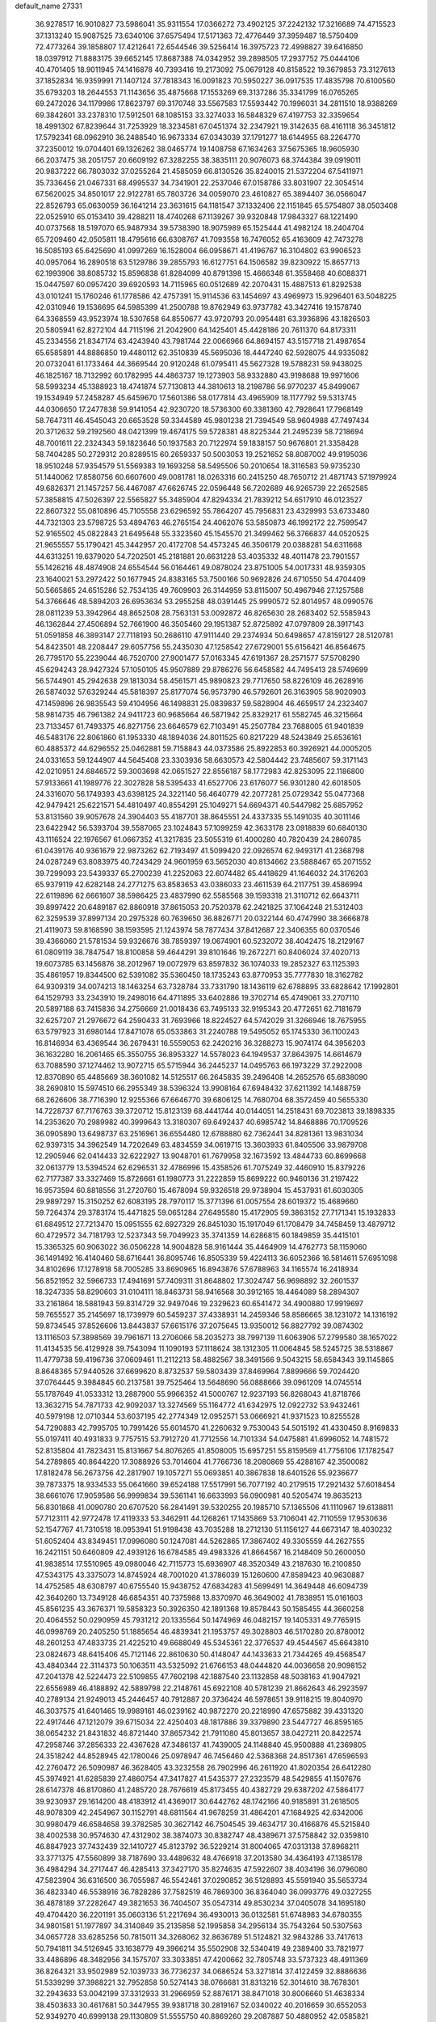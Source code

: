 default_name                                                                    
27331
  36.9278517  16.9010827  73.5986041  35.9311554  17.0366272  73.4902125
  37.2242132  17.3216689  74.4715523  37.1313240  15.9087525  73.6340106
  37.6575494  17.5171363  72.4776449  37.3959487  18.5750409  72.4773264
  39.1858807  17.4212641  72.6544546  39.5256414  16.3975723  72.4998827
  39.6416850  18.0397912  71.8883175  39.6652145  17.8687388  74.0342952
  39.2898505  17.2937752  75.0444106  40.4701405  18.9011945  74.1416878
  40.7393416  19.2173092  75.0679128  40.8158522  19.3679853  73.3127613
  37.1852834  16.9359991  71.1407124  37.7818343  16.0091823  70.5950227
  36.0917535  17.4835798  70.6100560  35.6793203  18.2644553  71.1143656
  35.4875668  17.1553269  69.3137286  35.3341799  16.0765265  69.2472026
  34.1179986  17.8623797  69.3170748  33.5567583  17.5593442  70.1996031
  34.2811510  18.9388269  69.3842601  33.2378310  17.5912501  68.1085153
  33.3274033  16.5848329  67.4197753  32.3359654  18.4991302  67.8239644
  31.7253929  18.3234581  67.0451374  32.2347921  19.3142635  68.4161118
  36.3451812  17.5792341  68.0962910  36.2488540  16.9673334  67.0343039
  37.1791277  18.6144955  68.2264770  37.2350012  19.0704401  69.1326262
  38.0465774  19.1408758  67.1634263  37.5675365  18.9605930  66.2037475
  38.2051757  20.6609192  67.3282255  38.3835111  20.9076073  68.3744384
  39.0919011  20.9837222  66.7803032  37.0255264  21.4585059  66.8130526
  35.8240015  21.5372204  67.5411971  35.7336456  21.0467331  68.4995537
  34.7341901  22.2537046  67.0158786  33.8031907  22.3054514  67.5620025
  34.8501017  22.9122781  65.7803726  34.0059070  23.4610827  65.3894407
  36.0566047  22.8526793  65.0630059  36.1641214  23.3631615  64.1181547
  37.1332406  22.1151845  65.5754807  38.0503408  22.0525910  65.0153410
  39.4288211  18.4740268  67.1139267  39.9320848  17.9843327  68.1221490
  40.0737568  18.5197070  65.9487934  39.5738390  18.9075989  65.1525444
  41.4982124  18.2404704  65.7209460  42.0505811  18.4795616  66.6308767
  41.7093558  16.7476052  65.4163609  42.7473278  16.5085193  65.6425690
  41.0997269  16.1528004  66.0958671  41.4196767  16.3104802  63.9906523
  40.0957064  16.2890518  63.5129786  39.2855793  16.6127751  64.1506582
  39.8230922  15.8657713  62.1993906  38.8085732  15.8596838  61.8284099
  40.8791398  15.4666348  61.3558468  40.6088371  15.0447597  60.0957420
  39.6920593  14.7115965  60.0512689  42.2070431  15.4887513  61.8292538
  43.0101241  15.1760246  61.1778586  42.4757391  15.9114536  63.1454697
  43.4969973  15.9296401  63.5048225  42.0310946  19.1536695  64.5985399
  41.2500788  19.8762949  63.9737782  43.3427416  19.1578740  64.3368559
  43.9523974  18.5307658  64.8550677  43.9720793  20.0954481  63.3936896
  43.1826503  20.5805941  62.8272104  44.7115196  21.2042900  64.1425401
  45.4428186  20.7611370  64.8173311  45.2334556  21.8347174  63.4243940
  43.7981744  22.0066966  64.8694157  43.5157718  21.4987654  65.6585891
  44.8886850  19.4480112  62.3510839  45.5695036  18.4447240  62.5928075
  44.9335082  20.0732041  61.1733464  44.3669544  20.9120248  61.0795411
  45.5627328  19.5788231  59.9438025  46.1825167  18.7132992  60.1782995
  44.4863737  19.1273903  58.9332880  43.9198688  19.9971606  58.5993234
  45.1388923  18.4741874  57.7130813  44.3810613  18.2198786  56.9770237
  45.8499067  19.1534949  57.2458287  45.6459670  17.5601386  58.0177814
  43.4965909  18.1177792  59.5313745  44.0306650  17.2477838  59.9141054
  42.9230720  18.5736300  60.3381360  42.7928641  17.7968149  58.7647311
  46.4545043  20.6653528  59.3344589  45.9801238  21.7394549  58.9604988
  47.7497434  20.3712632  59.2192560  48.0421399  19.4674175  59.5728381
  48.8225344  21.2495239  58.7218694  48.7001611  22.2324343  59.1823646
  50.1937583  20.7122974  59.1838157  50.9676801  21.3358428  58.7404285
  50.2729312  20.8289515  60.2659337  50.5003053  19.2521652  58.8087002
  49.9195036  18.9510248  57.9354579  51.5569383  19.1693258  58.5495506
  50.2010654  18.3116583  59.9735230  51.1440062  17.8580756  60.6607600
  49.0081781  18.0263316  60.2415250  48.7650712  21.4871743  57.1979924
  49.6826371  21.1457257  56.4467087  47.6626745  22.0596448  56.7202689
  46.9265739  22.2652585  57.3858815  47.5026397  22.5565827  55.3485904
  47.8294334  21.7839212  54.6517910  46.0123527  22.8607322  55.0810896
  45.7105558  23.6296592  55.7864207  45.7956831  23.4329993  53.6733480
  44.7321303  23.5798725  53.4894763  46.2765154  24.4062076  53.5850873
  46.1992172  22.7599547  52.9165502  45.0822843  21.6495648  55.3323560
  45.1545570  21.3499462  56.3766837  44.0520525  21.9655557  55.1790421
  45.3442957  20.4172708  54.4573245  46.3506179  20.0388281  54.6311668
  44.6313251  19.6379020  54.7202501  45.2181881  20.6631228  53.4035332
  48.4011478  23.7901557  55.1426216  48.4874908  24.6554544  56.0164461
  49.0878024  23.8751005  54.0017331  48.9359305  23.1640021  53.2972422
  50.1677945  24.8383165  53.7500166  50.9692826  24.6710550  54.4704409
  50.5665865  24.6515286  52.7534135  49.7609903  26.3144959  53.8115007
  50.4967946  27.1257588  54.3766646  48.5894203  26.6953634  53.2955258
  48.0391445  25.9990572  52.8014957  48.0990576  28.0811239  53.3942964
  48.8652508  28.7563131  53.0092872  46.8265630  28.2683402  52.5585943
  46.1362844  27.4506894  52.7661900  46.3505460  29.1951387  52.8725892
  47.0797809  28.3917143  51.0591858  46.3893147  27.7118193  50.2686110
  47.9111440  29.2374934  50.6498657  47.8159127  28.5120781  54.8423501
  48.2208447  29.6057756  55.2435030  47.1258542  27.6729001  55.6156421
  46.8564675  26.7795170  55.2239044  46.7520700  27.9001477  57.0163345
  47.6191367  28.2571577  57.5708290  45.6294243  28.9427324  57.1050105
  45.9507889  29.8786276  56.6458582  44.7495413  28.5749699  56.5744901
  45.2942638  29.1813034  58.4561571  45.9890823  29.7717650  58.8226109
  46.2628916  26.5874032  57.6329244  45.5818397  25.8177074  56.9573790
  46.5792601  26.3163905  58.9020903  47.1459896  26.9835543  59.4104956
  46.1498831  25.0839837  59.5828904  46.4659517  24.2323407  58.9814735
  46.7961382  24.9411723  60.9685664  46.5871942  25.8329217  61.5582745
  46.3215664  23.7133457  61.7493375  46.8271756  23.6646579  62.7103491
  45.2507784  23.7688005  61.9401839  46.5483176  22.8061860  61.1953330
  48.1894036  24.8011525  60.8217229  48.5243849  25.6536161  60.4885372
  44.6296552  25.0462881  59.7158843  44.0373586  25.8922853  60.3926921
  44.0005205  24.0331653  59.1244907  44.5645408  23.3303936  58.6630573
  42.5804442  23.7485607  59.3171143  42.0210951  24.6846572  59.3003698
  42.0651527  22.8556187  58.1772983  42.8253095  22.1186800  57.9133661
  41.1989776  22.3027828  58.5395433  41.6527706  23.6176077  56.9301280
  42.6018505  24.3316070  56.1749393  43.6398125  24.3221140  56.4640779
  42.2077281  25.0729342  55.0477368  42.9479421  25.6221571  54.4810497
  40.8554291  25.1049271  54.6694371  40.5447982  25.6857952  53.8131560
  39.9057678  24.3904403  55.4187701  38.8645551  24.4337335  55.1491035
  40.3011146  23.6422942  56.5393704  39.5587065  23.1024843  57.1099259
  42.3633178  23.0918839  60.6840130  43.1116524  22.1976567  61.0667352
  41.3217835  23.5055319  61.4000280  40.7820439  24.2860785  61.0439176
  40.9361679  22.9873262  62.7193497  41.5099420  22.0926574  62.9493171
  41.2368798  24.0287249  63.8083975  40.7243429  24.9601959  63.5652030
  40.8134662  23.5888467  65.2071552  39.7299093  23.5439337  65.2700239
  41.2252063  22.6074482  65.4418629  41.1646032  24.3176203  65.9379119
  42.6282148  24.2771275  63.8583653  43.0386033  23.4611539  64.2117751
  39.4586994  22.6119896  62.6661607  38.5986425  23.4837990  62.5585568
  39.1593318  21.3110712  62.6643711  39.8997422  20.6489187  62.8860918
  37.8615053  20.7520378  62.2421825  37.1064248  21.5312403  62.3259539
  37.8997134  20.2975328  60.7639650  36.8826771  20.0322144  60.4747990
  38.3666878  21.4119073  59.8168590  38.1593595  21.1243974  58.7877434
  37.8412687  22.3406355  60.0370546  39.4366060  21.5781534  59.9326676
  38.7859397  19.0674901  60.5232072  38.4042475  18.2129167  61.0809119
  38.7847547  18.8100858  59.4644291  39.8101646  19.2672271  60.8406024
  37.4020713  19.6073785  63.1456876  38.2012967  19.0072979  63.8597832
  36.1074033  19.2852327  63.1125393  35.4861957  19.8344500  62.5391082
  35.5360450  18.1735243  63.8770953  35.7777830  18.3162782  64.9309319
  34.0074213  18.1463254  63.7328784  33.7331790  18.1436119  62.6788895
  33.6828642  17.1992801  64.1529793  33.2343910  19.2498016  64.4711895
  33.6402886  19.3702714  65.4749061  33.2707110  20.5897188  63.7415836
  34.2756669  21.0018436  63.7495133  32.9195343  20.4772651  62.7181679
  32.6257207  21.2976672  64.2590433  31.7693966  18.8224527  64.5742029
  31.3266946  18.7675955  63.5797923  31.6980144  17.8471078  65.0533863
  31.2240788  19.5495052  65.1745330  36.1100243  16.8146934  63.4369544
  36.2679431  16.5559053  62.2420216  36.3288273  15.9074174  64.3956203
  36.1632280  16.2061465  65.3550755  36.8953327  14.5578023  64.1949537
  37.8643975  14.6614679  63.7088590  37.1274462  13.9072715  65.5715944
  36.2445237  14.0495763  66.1973229  37.2922008  12.8370890  65.4485669
  38.3601082  14.5125517  66.2645835  39.2496408  14.2652576  65.6838090
  38.2690810  15.5974510  66.2955349  38.5396324  13.9908164  67.6948432
  37.6211392  14.1488759  68.2626606  38.7716390  12.9255366  67.6646770
  39.6806125  14.7680704  68.3572459  40.5655330  14.7228737  67.7176763
  39.3720712  15.8123139  68.4441744  40.0144051  14.2518431  69.7023813
  39.1898335  14.2353620  70.2989982  40.3999643  13.3180307  69.6492437
  40.6985742  14.8468886  70.1709526  36.0905890  13.6498737  63.2516961
  36.6554480  12.6788880  62.7362441  34.8281361  13.9831034  62.9397315
  34.3962549  14.7202649  63.4834559  34.0619715  13.3603933  61.8405506
  33.9879708  12.2905946  62.0414433  32.6222927  13.9048701  61.7679958
  32.1673592  13.4844733  60.8699668  32.0613779  13.5394524  62.6296531
  32.4786996  15.4358526  61.7075249  32.4460910  15.8379226  62.7177387
  33.3327469  15.8726661  61.1980773  31.2222859  15.8699222  60.9460136
  31.2197422  16.9573594  60.8818556  31.2720760  15.4678094  59.9326518
  29.9738904  15.4537931  61.6030305  29.9897297  15.3150252  62.6083195
  28.7970117  15.3771396  61.0057554  28.6019372  15.4689660  59.7264374
  29.3783174  15.4471825  59.0651284  27.6495580  15.4172905  59.3863152
  27.7171341  15.1932833  61.6849512  27.7213470  15.0951555  62.6927329
  26.8451030  15.1917049  61.1708479  34.7458459  13.4879712  60.4729572
  34.7181793  12.5237343  59.7049923  35.3741359  14.6286815  60.1849859
  35.4415101  15.3365325  60.9063022  36.0506228  14.9004828  58.9161444
  35.4464909  14.4762773  58.1159060  36.1491492  16.4140460  58.6716441
  36.8095746  16.8505339  59.4224113  36.6052366  16.5814611  57.6951098
  34.8102696  17.1278918  58.7005285  33.8690965  16.8943876  57.6788963
  34.1165574  16.2418934  56.8521952  32.5966733  17.4941691  57.7409311
  31.8648802  17.3024747  56.9698892  32.2601537  18.3247335  58.8290603
  31.0104111  18.8463731  58.9416568  30.3912165  18.4464089  58.2894307
  33.2161864  18.5881943  59.8314729  32.9497046  19.2329623  60.6541472
  34.4900880  17.9919697  59.7655527  35.2145697  18.1739979  60.5459237
  37.4338931  14.2459346  58.8586665  38.1231072  14.1316192  59.8734545
  37.8526606  13.8443837  57.6615176  37.2075645  13.9350012  56.8827792
  39.0874302  13.1116503  57.3898569  39.7961671  13.2706066  58.2035273
  38.7997139  11.6063906  57.2799580  38.1657022  11.4134535  56.4129928
  39.7543094  11.1090193  57.1118624  38.1312305  11.0064845  58.5245725
  38.5318867  11.4779738  59.4196736  37.0609461  11.2112213  58.4882567
  38.3491566   9.5043215  58.6584343  39.1145865   8.8648365  57.9440526
  37.6699620   8.8732537  59.5803439  37.8469964   7.8899666  59.7024420
  37.0764445   9.3984845  60.2137581  39.7525464  13.5648690  56.0888666
  39.0961209  14.0745514  55.1787649  41.0533312  13.2887900  55.9966352
  41.5000767  12.9237193  56.8268043  41.8718766  13.3632715  54.7871733
  42.9092037  13.3274569  55.1164772  41.6342975  12.0922732  53.9432461
  40.5979198  12.0710344  53.6037195  42.2774349  12.0952571  53.0666921
  41.9371523  10.8255528  54.7290883  42.7995705  10.7991426  55.6014570
  41.2260632   9.7530043  54.5015192  41.4330450   8.9169833  55.0197411
  40.4931833   9.7757515  53.7912720  41.7712556  14.7101334  54.0475881
  41.6996052  14.7481572  52.8135804  41.7823431  15.8131667  54.8076265
  41.8508005  15.6957251  55.8159569  41.7756106  17.1782547  54.2789865
  40.8644220  17.3088926  53.7014604  41.7766736  18.2080869  55.4288167
  42.3500082  17.8182478  56.2673756  42.2817907  19.1057271  55.0693851
  40.3867838  18.6401526  55.9236677  39.7873375  18.9334533  55.0641660
  39.6524188  17.5517991  56.7077192  40.2179515  17.2921432  57.6018454
  38.6661076  17.9059586  56.9999834  39.5361141  16.6633993  56.0900981
  40.5205474  19.8635213  56.8301868  41.0090780  20.6707520  56.2841491
  39.5320255  20.1985710  57.1365506  41.1110967  19.6138811  57.7123111
  42.9772478  17.4119333  53.3462911  44.1268261  17.1435869  53.7106041
  42.7110559  17.9530636  52.1547767  41.7310518  18.0953941  51.9198438
  43.7035288  18.2712130  51.1156127  44.6673147  18.4030232  51.6052404
  43.8349451  17.0996080  50.1247081  44.5262865  17.3867402  49.3305559
  44.2627555  16.2421151  50.6460809  42.4939126  16.6784585  49.4983326
  41.8664567  16.2148409  50.2600050  41.9838514  17.5510965  49.0980046
  42.7115773  15.6936907  48.3520349  43.2187630  16.2100850  47.5343175
  43.3375073  14.8745924  48.7001020  41.3786039  15.1260600  47.8589423
  40.9630887  14.4752585  48.6308797  40.6755540  15.9438752  47.6834283
  41.5699491  14.3649448  46.6094739  42.3640260  13.7349128  46.6854351
  40.7375988  13.8370970  46.3649002  41.7838951  15.0161603  45.8561235
  43.3676371  19.5858323  50.3926350  42.1891368  19.8578443  50.1585455
  44.3660258  20.4064552  50.0290959  45.7931212  20.1335564  50.1474969
  46.0482157  19.1405331  49.7765915  46.0998769  20.2405250  51.1885654
  46.4839341  21.1953757  49.3028803  46.5170280  20.8780012  48.2601253
  47.4833735  21.4225210  49.6688049  45.5345361  22.3776537  49.4544567
  45.6643810  23.0824673  48.6415406  45.7121146  22.8610630  50.4148047
  44.1433633  21.7344265  49.4568547  43.4840344  22.3114373  50.1063511
  43.5325092  21.6766153  48.0444820  44.0036658  20.9098152  47.2041378
  42.5224473  22.5109855  47.7602198  42.1887540  23.1132858  48.5038163
  41.9047921  22.6556989  46.4188892  42.5889798  22.2148761  45.6922108
  40.5781239  21.8662643  46.2923597  40.2789134  21.9249013  45.2446457
  40.7912887  20.3736424  46.5978651  39.9118215  19.8040970  46.3037575
  41.6401465  19.9989161  46.0239162  40.9872270  20.2218990  47.6575882
  39.4331320  22.4917446  47.1212079  39.6715034  22.4250403  48.1817886
  39.3379890  23.5447727  46.8595165  38.0654232  21.8431832  46.8721440
  37.8657342  21.7911080  45.8013657  38.0427211  20.8422574  47.2958746
  37.2856333  22.4367628  47.3486137  41.7439005  24.1148840  45.9500888
  41.2369805  24.3518242  44.8528945  42.1780046  25.0978947  46.7456460
  42.5368368  24.8517361  47.6596593  42.2760472  26.5090987  46.3628405
  43.3232558  26.7902996  46.2611920  41.8020354  26.6412280  45.3974921
  41.6285839  27.4860754  47.3417827  41.5435377  27.2323579  48.5429855
  41.1507676  28.6147378  46.8170860  41.2485720  28.7676619  45.8173455
  40.4382729  29.6387202  47.5864177  39.9230937  29.1614200  48.4183912
  41.4369017  30.6442762  48.1742166  40.9185891  31.2618505  48.9078309
  42.2454967  30.1152791  48.6811564  41.9678259  31.4864201  47.1684925
  42.6342006  30.9980479  46.6584658  39.3782585  30.3627142  46.7504545
  39.4634717  30.4166876  45.5215840  38.4002538  30.9574630  47.4312902
  38.3874073  30.8382747  48.4389671  37.5758842  32.0359810  46.8847923
  37.7432439  32.1410727  45.8123792  36.5229214  31.8004065  47.0313138
  37.8968211  33.3771375  47.5560899  38.7187690  33.4489632  48.4766918
  37.2013580  34.4364193  47.1385178  36.4984294  34.2717447  46.4285413
  37.3427170  35.8274635  47.5922607  38.4034196  36.0796080  47.5823904
  36.6316500  36.7055987  46.5542461  37.0290852  36.5128893  45.5591940
  35.5653734  36.4823340  46.5538916  36.7828286  37.7582519  46.7869300
  36.8364040  36.0993776  49.0327255  36.4878189  37.2282647  49.3821653
  36.7404507  35.0547314  49.8530234  37.0405078  34.1695180  49.4704420
  36.2201191  35.0603136  51.2217694  36.4930013  36.0132581  51.6748983
  34.6780355  34.9801581  51.1977897  34.3140849  35.2135858  52.1995858
  34.2956134  35.7543264  50.5307563  34.0657728  33.6285256  50.7815011
  34.3268062  32.8636789  51.5124821  32.9843286  33.7417613  50.7941811
  34.5126945  33.1638779  49.3966214  35.5502908  32.5340419  49.2389400
  33.7821977  33.4486896  48.3482956  34.1575707  33.3033851  47.4200662
  32.7805748  33.5737323  48.4911369  36.8264321  33.9502989  52.1039733
  36.7736237  34.0686524  53.3271814  37.4122459  32.8886636  51.5339299
  37.3988221  32.7952858  50.5274143  38.0766681  31.8313216  52.3014610
  38.7678301  32.2943633  53.0042199  37.3312933  31.2966959  52.8876171
  38.8471018  30.8006660  51.4638334  38.4503633  30.4617681  50.3447955
  39.9381718  30.2819167  52.0340022  40.2016659  30.6552053  52.9349270
  40.6999138  29.1130809  51.5555750  40.8869260  29.2087887  50.4880952
  42.0585821  29.0480051  52.2888434  41.8512069  29.0893678  53.3608440
  42.8413388  27.7496863  52.0142150  42.3119069  26.8834003  52.4064813
  43.0014654  27.6232553  50.9415242  43.8106099  27.7896112  52.5082639
  42.9547437  30.2446284  51.9016056  43.6204218  29.9672103  51.0842676
  42.3535671  31.0860115  51.5603270  43.7810021  30.7245226  53.0947612
  44.4742319  31.4948907  52.7637853  43.1179856  31.1422505  53.8504438
  44.3359345  29.8981489  53.5345874  39.8914038  27.8318190  51.7864016
  39.1707661  27.7238540  52.7764469  40.0205082  26.8350301  50.9113302
  40.6534766  26.9589893  50.1243267  39.2160510  25.6055408  50.9397891
  38.8138169  25.5010589  51.9424605  37.9982330  25.7284240  49.9977375
  37.3233099  26.4679405  50.4289601  38.3684720  26.2188073  48.5967684
  38.8026520  27.2138585  48.6464124  39.0758588  25.5364369  48.1272622
  37.4698190  26.2909238  47.9924497  37.2123184  24.4213764  49.8473236
  36.9204974  24.0384307  50.8188071  36.3080254  24.6009616  49.2778447
  37.8053939  23.6715340  49.3275259  40.0436375  24.3417683  50.7012952
  40.9519288  24.3065522  49.8687406  39.6973269  23.2894887  51.4421834
  38.9333178  23.4138801  52.0988700  40.1511084  21.9184490  51.2267249
  40.9448264  21.9103033  50.4805146  40.7020374  21.3474864  52.5408324
  39.9612012  21.4496065  53.3358949  40.9211256  20.2874940  52.4043536
  42.2313444  22.1991752  52.9993985  41.6678509  23.3051932  53.5060371
  39.0097745  21.0305501  50.7130772  37.8538999  21.2369147  51.0817101
  39.3378626  19.9947657  49.9421255  40.3232864  19.8722210  49.7336203
  38.5083879  18.7934650  49.8678169  37.4543039  19.0754546  49.8692967
  38.7932294  18.0435523  48.5637602  38.4522579  18.6304754  47.7139281
  39.8581497  17.8484196  48.4641349  38.2562304  17.0965786  48.5673000
  38.7690525  17.9109066  51.1019754  39.8670178  17.9275145  51.6626367
  37.7623624  17.1540986  51.5256980  36.8753661  17.2238781  51.0359414
  37.7768714  16.2823449  52.6970646  38.7709070  15.8528389  52.8334224
  37.4148344  17.1332417  53.9214003  37.4815751  16.5312032  54.8275351
  38.0959940  17.9773646  53.9973389  36.3973505  17.5101985  53.8174010
  36.7646242  15.1383976  52.5294127  35.9192248  15.1763986  51.6351284
  36.7851521  14.1639380  53.4376552  37.5351958  14.1618581  54.1221264
  35.7386853  13.1488872  53.5742027  34.9831614  13.2945597  52.8047246
  36.3534105  11.7653546  53.3594036  36.9655248  11.7961786  52.4560177
  37.0221362  11.5353070  54.1901291  35.3412497  10.6466356  53.2097592
  34.9806221  10.2165725  51.9194008  35.3948823  10.7117235  51.0511517
  34.1203307   9.1167405  51.7527735  33.8692285   8.7723298  50.7599501
  33.6245009   8.4318405  52.8812129  32.8162335   7.3527512  52.7088200
  32.8130415   6.7521035  53.4818955  33.9755596   8.8685724  54.1777598
  33.5947488   8.3404413  55.0386210  34.8264049   9.9813729  54.3418477
  35.1014804  10.3124200  55.3355886  35.0472794  13.2625377  54.9360062
  35.7137139  13.3201300  55.9663817  33.7177302  13.2799210  54.9679381
  33.2165530  13.1810726  54.0885331  32.9305600  13.2294893  56.2035783
  33.5345402  13.5803205  57.0410166  31.7438802  14.1987869  56.0721647
  32.1315430  15.1873376  55.8236826  31.1165124  13.8796788  55.2409450
  30.8854988  14.3120846  57.3377667  30.8582665  13.3633194  58.1515826
  30.2280848  15.3629190  57.5143260  32.5201882  11.7765982  56.4973020
  31.7662798  11.1711736  55.7341588  33.0219395  11.1958992  57.5931344
  33.6283488  11.7387890  58.1979229  32.7339475   9.8080558  57.9680798
  32.8386232   9.1853228  57.0795932  33.7793559   9.3549194  58.9909385
  33.6459588   9.9099976  59.9195827  33.6550332   8.2908465  59.1979479
  34.7837947   9.5219782  58.5998952  31.3069038   9.5843048  58.5100800
  30.8298370   8.4428158  58.5090348  30.6180213  10.6406949  58.9602388
  31.0282789  11.5677289  58.8486395  29.2081759  10.5873695  59.3736961
  29.0270322   9.6657033  59.9217566  28.8469920  11.7664783  60.3066306
  29.0223664  12.6939016  59.7650122  27.3540338  11.7384637  60.6785634
  26.7411201  11.9832628  59.8100381  27.0735629  10.7507396  61.0448421
  27.1457242  12.4745964  61.4548151  29.7265759  11.8097725  61.5759555
  30.7732743  11.8090569  61.2832882  29.5326990  12.7438105  62.1016396
  29.5258089  10.6690696  62.5735358  28.5151072  10.7045879  62.9765419
  29.7037936   9.7063055  62.0958334  30.2311913  10.7937931  63.3944218
  28.3169181  10.5634995  58.1318674  27.4517593   9.6920975  58.0182226
  28.5639026  11.4676544  57.1765823  29.2898239  12.1567915  57.3547739
  27.8410873  11.5056360  55.8983633  26.7816752  11.3785749  56.0985683
  28.0222451  12.8698404  55.2166979  29.0831509  13.0124754  55.0236885
  27.5079198  12.8266922  54.2575843  27.4839700  14.0980734  55.9720992
  27.9620981  14.1719436  56.9467894  27.8121102  15.3484634  55.1529198
  27.3501121  15.2890875  54.1689447  27.4353409  16.2317402  55.6653967
  28.8917778  15.4466476  55.0441050  25.9705582  14.0486939  56.1759175
  25.6336484  14.9761199  56.6366151  25.4629267  13.9219826  55.2204228
  25.7076117  13.2254951  56.8385310  28.2363058  10.3728706  54.9324395
  27.4272228   9.9888828  54.0933193  29.4420482   9.8121506  55.0573190
  30.0698944  10.2412061  55.7281786  30.0450963   8.8272378  54.1391280
  31.0483255   8.6247882  54.5128137  29.2985975   7.4869846  54.1377324
  28.3410312   7.6360091  53.6432463  29.8684544   6.7702435  53.5444902
  29.0582256   6.8735596  55.5178703  30.0157811   6.5784883  55.9525720
  28.5853585   7.5963857  56.1840039  28.1342675   5.6658697  55.3742564
  27.0486770   5.7939129  54.7565145  28.4990570   4.5742068  55.8711154
  30.2334280   9.3693868  52.7124704  29.8380705   8.7426329  51.7188139
  30.7972591  10.5735166  52.5933633  31.1285535  11.0369072  53.4351568
  31.0213159  11.2297350  51.2982558  31.3277987  10.4681936  50.5795052
  29.7104301  11.8709984  50.7962198  29.8468204  12.1984011  49.7654667
  28.9056882  11.1354582  50.8109380  29.3062226  13.0814867  51.6428361
  29.1698293  12.7824629  52.6783520  30.1023455  13.8226768  51.6048731
  28.0476513  13.7711048  51.1312859  28.0723619  14.7661640  51.5743397
  28.0936950  13.8719713  50.0447939  26.7952564  13.0995145  51.5276257
  26.7624571  12.0919581  51.5360176  25.7114109  13.7206005  51.9570180
  25.5805199  15.0149897  51.9452566  26.2486598  15.5805923  51.4248273
  24.7630633  15.4189700  52.3777078  24.7198416  13.0483034  52.4444876
  24.7663663  12.0333394  52.4922438  23.9609089  13.5415495  52.8875375
  32.1502225  12.2542504  51.3419837  32.5118232  12.7625738  52.4027048
  32.6425498  12.6023692  50.1615859  32.2600859  12.1397416  49.3465703
  33.5532308  13.7155608  49.9435922  34.2857650  13.7065652  50.7476691
  34.3094262  13.5197659  48.6210100  33.6097519  13.5162718  47.7845184
  34.9969342  14.3518165  48.5043532  35.1403529  12.2525936  48.5907408
  36.3466524  12.2773543  48.7943468  34.5426592  11.1143452  48.3345982
  35.0600467  10.2482047  48.4009856  33.5465903  11.0884264  48.1261315
  32.8053019  15.0615869  49.9952591  31.6915762  15.1890755  49.4777988
  33.4339869  16.0656756  50.6052261  34.3693872  15.8813154  50.9595638
  32.9015790  17.4145556  50.8635812  32.1206740  17.6383918  50.1359755
  32.2718172  17.5267848  52.2733600  31.8553600  18.5292132  52.3696407
  31.1222190  16.5334556  52.4799760  31.5077347  15.5160827  52.5397181
  30.5989303  16.7666709  53.4075387  30.4188064  16.6075816  51.6502884
  33.2767199  17.3285268  53.4191387  34.0476355  18.0962437  53.3773284
  32.7630617  17.4132414  54.3767438  33.7413971  16.3446073  53.3499257
  34.0101686  18.4589794  50.6952257  35.1915490  18.1510680  50.8490006
  33.6466810  19.7030614  50.3981490  32.6557670  19.9067484  50.3115596
  34.5383918  20.8524112  50.5188254  35.5712346  20.5314164  50.3865554
  34.2101030  21.8543557  49.4094956  33.1483364  22.0836713  49.4319067
  34.7837135  22.7688612  49.5509270  34.4544074  21.4321982  48.4377605
  34.3998423  21.4877226  51.9123639  33.2917132  21.6255186  52.4287875
  35.5104453  21.9268718  52.5046325  36.3921635  21.7631341  52.0262858
  35.5501450  22.6788586  53.7664135  34.5338285  22.9172604  54.0803730
  36.2132043  21.8582984  54.9018969  37.2572479  21.6797382  54.6363497
  36.1863672  22.6755484  56.2110912  36.7219828  22.1488855  56.9990807
  36.6777476  23.6371674  56.0741693  35.1566792  22.8458234  56.5276933
  35.5314701  20.4806957  55.0777417  34.4656053  20.6213757  55.2422634
  35.6548432  19.9085733  54.1581975  36.0939602  19.6245104  56.2189209
  35.8178010  20.0452487  57.1859273  35.6788070  18.6194550  56.1489199
  37.1787690  19.5677017  56.1362409  36.2887571  23.9928780  53.5112334
  37.4908565  23.9765037  53.2473408  35.5867960  25.1277443  53.5816426
  34.6048867  25.0530191  53.8361996  36.1534853  26.4783107  53.4610073
  37.1116132  26.4060147  52.9517918  35.2322328  27.3499859  52.5859078
  35.0404404  26.8202534  51.6513937  34.2808287  27.5066251  53.0976142
  35.8739004  28.7115023  52.2655226  36.0125612  29.2621892  53.1966092
  36.8530050  28.5495925  51.8163721  35.0456945  29.5868653  51.3137997
  34.0347149  29.7043582  51.7089553  35.5122541  30.5716070  51.2751850
  34.9811332  29.0230315  49.8877219  35.9951717  28.8099570  49.5367188
  34.4161016  28.0871008  49.8945747  34.3355738  29.9913303  48.9752305
  34.8899478  30.8349148  48.8822501  34.1627065  29.6280708  48.0406478
  33.4241845  30.2883692  49.3289111  36.4116766  27.0777554  54.8480316
  35.4980606  27.1485727  55.6668405  37.6474229  27.5110473  55.1003538
  38.3036746  27.4548145  54.3277747  38.1010264  28.2647188  56.2801370
  37.4885084  28.0083009  57.1479619  39.5634442  27.8679067  56.5574265
  39.5961852  26.7881902  56.6897702  40.1725825  28.1170582  55.6855437
  40.1932371  28.5198340  57.7993322  40.2519546  29.5984458  57.6511829
  39.5732091  28.3172761  58.6724995  41.6080975  27.9515446  58.0237515
  41.5504941  26.8640906  58.0829107  42.2364351  28.2041218  57.1677351
  42.2878825  28.4526469  59.3052873  41.6953158  28.1545291  60.1734329
  43.2672218  27.9702239  59.3795960  42.4685761  29.9191174  59.3005646
  43.0648541  30.2304948  60.0536911  42.8791637  30.2300383  58.4197151
  41.5757205  30.3955852  59.4038920  37.9677865  29.7638728  56.0107528
  38.4086702  30.2394052  54.9627506  37.4009165  30.5169387  56.9492572
  37.0549852  30.0589862  57.7869838  37.2490438  31.9714436  56.8713251
  37.6830783  32.3236331  55.9332791  35.7617717  32.3743179  56.8398698
  35.2652971  32.0327784  57.7472848  35.7302020  33.4646834  56.8352040
  35.0049791  31.8530427  55.5958314  35.7048417  31.7156156  54.7713932
  34.2834488  30.5273332  55.8614756  33.8283187  30.1666099  54.9399849
  34.9839957  29.7744455  56.2150123  33.5095883  30.6677040  56.6146312
  33.9406682  32.8569504  55.1466161  33.2184392  33.0220895  55.9458940
  34.4191345  33.8015248  54.8857212  33.4226735  32.4775626  54.2657703
  38.0410497  32.6460765  58.0009943  37.8988683  32.3177791  59.1841808
  38.9127331  33.5675601  57.6055356  38.9205919  33.8059695  56.6167756
  39.9195777  34.2360804  58.4241021  40.1031202  33.6574693  59.3291239
  41.2183251  34.2969689  57.6268815  41.5572117  33.2873123  57.3931550
  41.0452203  34.8365837  56.6938951  42.2090080  34.9674386  58.3730336
  42.8562193  35.2960475  57.7037380  39.4886386  35.6485874  58.8115728
  39.0468934  36.4285102  57.9609300  39.6207162  35.9746097  60.1024910
  40.0319795  35.2702319  60.7091730  39.2655142  37.2650258  60.7221704
  39.1296530  37.0948479  61.7913283  40.4505077  38.2359902  60.5646870
  40.6467750  38.4064021  59.5051644  40.1992209  39.1824679  61.0412873
  41.7151942  37.6846132  61.2346720  41.4860613  37.4607919  62.2767803
  42.0276336  36.7631862  60.7424605  42.8803131  38.6755212  61.1671914
  43.1781222  38.7957086  60.1244920  42.5737946  39.6506342  61.5445522
  44.0286937  38.1717486  61.9332069  44.7945841  37.7881143  61.3949238
  44.1300078  38.0841865  63.2458919  43.2643587  38.5794752  64.0757253
  42.5022081  39.1500549  63.7372484  43.4645870  38.4874862  65.0649380
  45.1371584  37.4874854  63.7920188  45.8917928  37.1451572  63.2149895
  45.1622178  37.4363451  64.8039653  37.9125288  37.8246541  60.2240935
  37.8654114  38.9716738  59.7612913  36.8261729  37.0162625  60.2486310
  36.7083653  35.7485706  60.9682216  36.9293220  35.8758676  62.0282190
  37.3665413  34.9974225  60.5345048  35.2702413  35.2776551  60.7809958
  34.6362452  35.6843861  61.5699553  35.2124957  34.1911558  60.7516043
  34.8981264  35.8945652  59.4367363  33.8173983  35.9741806  59.3115103
  35.3275126  35.2975155  58.6303818  35.5967874  37.2581665  59.4895168
  35.8507829  37.5584590  58.4735634  34.6662659  38.3375799  60.0660075
  33.6292537  38.5941586  59.4703624  34.9864794  38.9633377  61.2018007
  35.8253630  38.6641264  61.6885074  34.2152056  40.0861547  61.7695581
  33.4705279  40.4181634  61.0474305  33.4547699  39.6151919  63.0172004
  32.9117204  40.4659946  63.4285000  32.7171664  38.8709649  62.7150369
  34.3355495  39.0303428  64.1044550  35.0751482  39.8803411  64.9494398
  34.9803280  40.9535299  64.8604661  35.9730159  39.3398387  65.8844249
  36.5678202  39.9939379  66.5078521  36.1220152  37.9485512  65.9907633
  36.8363196  37.5433361  66.6948640  35.3536556  37.0941394  65.1790021
  35.4524525  36.0215343  65.2731701  34.4645720  37.6340634  64.2332994
  33.8976329  36.9742184  63.5920506  35.0794271  41.3185074  62.0795817
  34.5564863  42.4250145  62.1880744  36.3971053  41.1404902  62.2105476
  36.7499245  40.1901939  62.1805748  37.3663882  42.1901935  62.5360950
  37.0386620  42.6988674  63.4438078  38.6919777  41.4762856  62.8290838
  38.5023215  40.7118842  63.5808548  39.0323605  40.9906597  61.9148879
  39.8149245  42.3683487  63.3665254  39.9744227  43.2148633  62.7029737
  39.5214369  42.7502893  64.3386544  41.1354716  41.6187607  63.5159999
  41.2153376  40.3961498  63.4603284  42.2217171  42.3277061  63.7127948
  43.1178852  41.8546387  63.7279722  42.1409043  43.3303280  63.7844369
  37.5043698  43.2545065  61.4306783  37.8992382  44.3864171  61.7105981
  37.1355923  42.9261993  60.1879062  36.8461956  41.9725688  60.0254156
  36.9853993  43.8643995  59.0763746  37.1702445  44.8772830  59.4246889
  38.0182249  43.5368503  57.9916433  39.0199718  43.6000891  58.4072943
  37.8622614  42.5210409  57.6334028  37.9055839  44.4776725  56.8148195
  37.1280573  44.2706534  55.8962994  38.6577544  45.5451418  56.8087275
  38.5872167  46.1918190  56.0356499  39.3196010  45.7084328  57.5553866
  35.5538195  43.8238505  58.5326044  35.0906103  42.7767770  58.0906473
  34.8695267  44.9670755  58.5268539  35.3273535  45.7996514  58.8841314
  33.4521474  45.0662039  58.1555844  32.8779018  44.3521881  58.7485970
  32.9496130  46.4798408  58.4818664  33.5263011  47.1881721  57.8835984
  31.9037574  46.5616535  58.1838194  33.0669092  46.8664326  59.9694335
  32.2127121  46.4701943  60.5148276  33.9649094  46.4464889  60.4158257
  33.1370538  48.3780377  60.1324587  34.1673333  49.0124341  59.9109919
  32.0349997  49.0162326  60.4365311  32.0429028  50.0229614  60.5713867
  31.1842546  48.4978233  60.6630061  33.2041038  44.7403954  56.6707610
  32.2489253  44.0398086  56.3362152  34.0889428  45.1882029  55.7712483
  34.8613298  45.7605986  56.0913492  33.9778249  44.8981662  54.3281627
  32.9854029  45.2003248  53.9919054  35.0120984  45.7036420  53.5231144
  36.0202310  45.3811125  53.7829112  34.8171401  45.5602556  52.0149373
  35.4998122  46.2291902  51.4956032  35.0348702  44.5396197  51.7010315
  33.7938045  45.8180508  51.7458458  34.8806775  47.0774543  53.8202024
  35.3880676  47.2370844  54.6472483  34.1199139  43.3988662  54.0340886
  33.3993144  42.8602217  53.1910174  34.9979486  42.7011231  54.7603063
  35.5731158  43.2065214  55.4257225  35.1373467  41.2430969  54.6969897
  35.1258765  40.9273104  53.6523023  36.4882115  40.8382156  55.2913394
  37.2877014  41.3478296  54.7550190  36.5251792  41.1389717  56.3378340
  36.7358538  39.3580683  55.2054464  36.6629056  38.6023621  54.0338981
  37.0217581  37.3589536  54.3911580  37.1105746  36.5260813  53.7099589
  37.3281276  37.3059447  55.6967809  37.7482826  36.5054575  56.1660465
  37.1517121  38.5613070  56.2289484  37.3675142  38.8801258  57.2388676
  33.9852151  40.5113886  55.3960078  33.4682424  39.5372325  54.8549608
  33.5096165  41.0159414  56.5377002  33.9996966  41.7927627  56.9658739
  32.3562451  40.4690759  57.2534659  32.5796539  39.4411604  57.5301579
  32.1299413  41.2924808  58.5263305  33.0587216  41.3687683  59.0888980
  31.7778794  42.2923857  58.2757520  31.3833989  40.7998147  59.1468856
  31.1015228  40.4287104  56.3730289  30.4088353  39.4106394  56.3289482
  30.8849657  41.4764104  55.5666190  31.4548222  42.3057492  55.7144936
  29.8525169  41.5035271  54.5251689  28.8856255  41.3622129  55.0083854
  29.8680604  42.8840228  53.8538349  29.7923579  43.6439087  54.6334008
  30.8105680  43.0238619  53.3274267  28.7051474  43.0539612  52.8646845
  28.7721329  42.2926015  52.0868994  27.7672358  42.9222225  53.4015029
  28.6989518  44.4243483  52.1815205  29.6457421  44.5761182  51.6625178
  27.8941161  44.4384955  51.4453658  28.4778572  45.5533443  53.1900972
  27.5681446  45.3508277  53.7518843  29.3126629  45.5864668  53.8955633
  28.3564020  46.8557534  52.5137808  28.1390700  47.5906867  53.1779743
  29.2493528  47.1050612  52.0934640  27.6564682  46.8336400  51.7767049
  29.9974708  40.3562008  53.5176020  28.9932135  39.7303142  53.1946434
  31.2124812  40.0245027  53.0550089  32.0078725  40.5336475  53.4185407
  31.4458119  38.8628796  52.1678482  30.7421360  38.9068021  51.3361327
  32.8771836  38.8354377  51.6071940  33.5916983  38.7407140  52.4256752
  32.9704809  37.9417401  50.9867646  33.2672322  40.0459697  50.7552749
  32.5569535  40.1710648  49.9368245  33.2828587  40.9448185  51.3696881
  34.6662842  39.7802346  50.1933371  35.3618074  39.6125538  51.0195262
  34.6256855  38.8769134  49.5835110  35.1561221  40.8946702  49.3729322
  34.6273301  41.7580297  49.3767760  36.2628154  40.8952308  48.6580278
  37.0150712  39.8464503  48.5537139  36.7660548  38.9930798  49.0395431
  37.9532539  39.9458327  48.1769419  36.6418284  41.9548688  48.0119792
  36.1527953  42.8304408  48.1120314  37.4421195  41.8849873  47.3893186
  31.1888531  37.5367502  52.8809471  30.4738181  36.6900750  52.3512749
  31.7676578  37.3585081  54.0680419  32.3461985  38.1112028  54.4273665
  31.6932446  36.1227319  54.8429916  32.0639281  35.2988749  54.2307620
  32.6103275  36.2736637  56.0655510  32.5893372  35.3582028  56.6569528
  33.6348392  36.4633201  55.7404440  32.2772511  37.1056671  56.6886937
  30.2487416  35.7844261  55.2485417  29.8043910  34.6502143  55.0732250
  29.4943406  36.7721374  55.7375132  29.9158930  37.6866297  55.8768479
  28.0968028  36.5977283  56.1260376  28.0195627  35.6846503  56.7144943
  27.6695175  37.7678784  57.0067413  28.4326817  37.9341024  57.7664535
  27.6293282  38.6647145  56.3859000  26.3403918  37.5782940  57.7176901
  26.1795288  36.5424545  58.6602315  26.9809016  35.8417707  58.8387966
  24.9807318  36.4275574  59.3885780  24.8670073  35.6552603  60.1261049
  23.9320632  37.3434107  59.1726610  22.7865571  37.2761337  59.9006775
  22.8760874  36.7620527  60.7228682  24.0907565  38.3704692  58.2221097
  23.3021798  39.0890015  58.0936025  25.2868812  38.4832499  57.4910623
  25.4121352  39.2862905  56.7790913  27.1608656  36.4528343  54.9229486
  26.2623571  35.6173760  54.9697393  27.3912840  37.1822863  53.8193974
  28.1011920  37.9071229  53.8474831  26.6412269  36.9841007  52.5677331
  25.5770317  37.0786850  52.7875639  27.0364589  38.0586074  51.5499622
  26.8941752  39.0266638  52.0169767  28.0932917  37.9594480  51.2968119
  26.1996787  38.0110549  50.2624806  26.6191453  37.2690783  49.5837398
  25.1761049  37.7228793  50.4996884  26.1592293  39.3802115  49.5758756
  25.6180824  39.2855867  48.6333315  25.6025225  40.0634203  50.2130724
  27.5094771  39.9143269  49.3280839  28.2640338  39.2487439  49.2532550
  27.8425602  41.1658203  49.0806323  27.0019203  42.1591980  49.1322425
  26.0357369  41.9885441  49.4074900  27.2916306  43.1010136  48.8978059
  29.0826957  41.4146725  48.7852179  29.7307397  40.6403388  48.7797851
  29.3741152  42.3348263  48.4646459  26.8453859  35.5871639  52.0003908
  25.8726374  34.9525906  51.6074019  28.0799360  35.0854588  51.9981224
  28.8486991  35.6664675  52.3150417  28.3492581  33.7090320  51.5866368
  27.9445769  33.5797367  50.5894975  29.8574138  33.4348852  51.5306138
  30.3206921  34.1872590  50.8952258  30.2911804  33.5361850  52.5261989
  30.1422512  32.0158223  50.9979351  30.4460651  31.3803220  51.8331324
  29.2323015  31.5888524  50.5737225  31.1989653  31.9862677  49.8946199
  31.1500297  32.8445256  48.9803058  32.0804189  31.1028751  49.9417601
  27.6390635  32.6992182  52.4914143  26.9365272  31.8215743  51.9917372
  27.7740714  32.8641754  53.8107302  28.3821693  33.6057996  54.1435508
  27.1330095  32.0120618  54.8049081  27.4743960  30.9898465  54.6367583
  27.6044473  32.4560381  56.2022725  28.6832409  32.3091999  56.2544596
  27.4128788  33.5226063  56.3122487  26.9459930  31.7423317  57.3947049
  25.9031008  32.0497415  57.4698572  27.0004807  30.2199566  57.3014507
  26.4435248  29.8690609  56.4338127  28.0340064  29.8828989  57.2320145
  26.5363174  29.8049739  58.1937007  27.6759446  32.1427148  58.6786851
  28.7344320  31.8919842  58.6048391  27.5696865  33.2146305  58.8419064
  27.2514763  31.6074762  59.5271898  25.6071936  31.9992922  54.6424659
  25.0498185  30.9453744  54.3604258  24.9350528  33.1471805  54.7647304
  25.4699856  33.9949770  54.9258134  23.4664993  33.2606972  54.7021662
  23.0326187  32.6212926  55.4720258  23.0157753  34.7123598  54.9823873
  23.5804258  35.3874719  54.3380092  21.5220842  34.9592488  54.7180155
  20.9190501  34.2760079  55.3180624  21.2681234  35.9872564  54.9717449
  21.2894776  34.8104707  53.6642331  23.2837958  35.0891341  56.4456892
  24.3398233  34.9662589  56.6823070  23.0205638  36.1328824  56.6096093
  22.6947574  34.4568149  57.1103245  22.9195932  32.7664090  53.3636538
  21.9901192  31.9580154  53.3489620  23.4859902  33.2042439  52.2322169
  24.2933780  33.8188148  52.2762003  22.9603149  32.8148782  50.9225607
  21.8755771  32.9225329  50.9485711  23.4961678  33.7280143  49.8078175
  24.5810155  33.6407204  49.7746591  23.1042879  33.3531079  48.8617526
  23.1124286  35.2173186  49.9294859  23.5742510  35.6578250  50.8107308
  23.6025340  35.9693157  48.6893762  23.3722801  37.0309343  48.7895323
  24.6823290  35.8527968  48.5974051  23.1153101  35.5803384  47.7965786
  21.6007605  35.4113518  50.0400846  21.2571694  35.0843280  51.0203532
  21.3517795  36.4660293  49.9296241  21.0985874  34.8344784  49.2681663
  23.2124453  31.3354003  50.6160544  22.2732631  30.6493478  50.2196282
  24.4166120  30.8006410  50.8504933  25.1631187  31.3775499  51.2307372
  24.6815831  29.3797495  50.5861159  24.3147357  29.1620427  49.5816799
  26.1922605  29.1027569  50.6031601  26.7197989  29.9389492  50.1463627
  26.5329715  29.0023690  51.6347671  26.5372690  27.8311499  49.8151242
  25.8961185  27.0172269  50.1476373  26.3231041  27.9980369  48.7592525
  28.2572468  27.2821845  49.9771970  29.1131858  28.5772943  49.0376413
  28.9551890  29.5442223  49.5129049  30.1821120  28.3654067  49.0139848
  28.7302187  28.6029576  48.0175752  23.9215350  28.4562509  51.5547819
  23.5126233  27.3651181  51.1593780  23.6777866  28.8949289  52.7988209
  24.0961266  29.7822705  53.0713519  22.8498676  28.2058028  53.8078606
  23.1737207  27.1689407  53.8947686  23.0901730  28.9139062  55.1548803
  24.1587887  28.8657205  55.3566977  22.8083941  29.9633608  55.0546886
  22.3832429  28.3704413  56.3987642  21.3315951  28.6448148  56.3511697
  22.4840884  27.2852110  56.4451669  23.0419430  29.0052176  57.6392788
  24.0675596  28.6393406  57.7091652  23.0801368  30.0911742  57.5262700
  22.3308442  28.6614156  58.9494038  22.0852127  27.5952590  58.9604675
  23.0155155  28.8587992  59.7800499  21.1041813  29.4646464  59.1391390
  20.4192966  29.2887073  58.4063467  20.6561976  29.2025966  60.0148737
  21.3026099  30.4620049  59.1789331  21.3730076  28.1701424  53.4118019
  20.7515860  27.1087755  53.4962260  20.8178533  29.2916203  52.9504193
  21.3772316  30.1376497  52.9497852  19.4048564  29.3958815  52.5756953
  18.8092870  28.8254967  53.2911223  18.9587718  30.8595098  52.6795915
  19.5793948  31.4916107  52.0416746  17.9193662  30.9300381  52.3551193
  19.0603861  31.4245987  54.4034744  20.3943438  31.5930062  54.4452803
  19.0813084  28.8229354  51.1834076  18.0257160  28.2177517  51.0147221
  19.9452607  28.9902702  50.1756829  20.8100636  29.4934599  50.3546829
  19.7054088  28.5050212  48.8002226  18.6800744  28.7495832  48.5264220
  20.6370905  29.2077389  47.7835265  21.6700624  29.0839374  48.1098522
  20.5163491  28.6341027  46.3635173  21.1024288  29.2337758  45.6709694
  20.9016608  27.6153737  46.3262311  19.4768423  28.6433186  46.0354796
  20.3318972  30.7102934  47.6682206  19.3991875  30.8699554  47.1300796
  20.2627263  31.1681206  48.6538531  21.1370833  31.2010911  47.1229166
  19.8465769  26.9812878  48.7005797  20.8051675  26.3977535  49.2130929
  18.9262029  26.3436171  47.9718356  18.1162157  26.8644880  47.6476878
  19.0266528  24.9580298  47.5167517  20.0647381  24.6328709  47.5792979
  18.1601833  24.0578653  48.4207682  17.1471586  24.4542811  48.4611031
  18.1108758  23.0589724  47.9884133  18.6717141  23.9151624  49.8365124
  18.0736330  24.4049668  50.7869924  19.7618907  23.2243767  50.0273141
  20.0708973  23.0493157  50.9777776  20.1901333  22.7698458  49.2274207
  18.5777270  24.8516284  46.0470981  17.4096973  25.1141553  45.7453749
  19.4546317  24.4302533  45.1303741  20.4032479  24.2086433  45.4222112
  19.1157382  24.2296046  43.7133886  18.0857993  23.8957510  43.6677485
  19.1919303  25.5659601  42.9642368  18.5607578  26.2850986  43.4766349
  20.2151327  25.9279582  43.0034104  18.7598732  25.5020968  41.5200064
  19.6006550  25.2495887  40.4364329  18.8104928  25.2224474  39.3515627
  19.1575506  25.0434656  38.3419795  17.5322415  25.4433780  39.6966384
  16.7491839  25.5016074  39.0498949  17.4800439  25.6078668  41.0628827
  16.6025027  25.7864251  41.6687004  19.9668963  23.1524686  43.0302941
  21.1557884  22.9992316  43.3231238  19.3766390  22.4172210  42.0790172
  18.3880328  22.5893627  41.9038719  20.0330734  21.3261236  41.3288858
  20.3880577  20.5874829  42.0427045  18.9951793  20.6179420  40.4377968
  18.3888807  21.3527243  39.9051384  19.5112560  19.9995376  39.7034727
  18.0996412  19.7209886  41.3149456  18.7310372  19.0711221  41.9205182
  17.5257791  20.3444498  41.9975422  17.1178775  18.8326857  40.5454846
  16.4915902  18.3223965  41.2802966  16.4745376  19.4463702  39.9126879
  17.8486428  17.7887561  39.6927804  18.1653728  18.2522026  38.7548545
  18.7413395  17.4504296  40.2275077  16.9824962  16.6216544  39.4217800
  16.8386559  16.0879890  40.2736265  16.0778267  16.9098678  39.0506563
  17.4337499  15.9655217  38.7890687  21.2952073  21.7437518  40.5569649
  22.1215295  20.8870887  40.2470289  21.4933472  23.0393692  40.3156984
  20.7510080  23.6758771  40.5813557  22.6680932  23.6215864  39.6634893
  23.3993153  22.8256154  39.5283313  22.2828339  24.1246566  38.2591504
  21.6202478  24.9840642  38.3450373  23.1847966  24.4397748  37.7355238
  21.6017416  23.0603761  37.4189712  20.4611139  23.1927179  36.9944913
  22.2569903  21.9466076  37.1916723  21.7909989  21.2101260  36.6832956
  23.2087205  21.8396289  37.5252726  23.3947365  24.6723581  40.5303330
  24.0438870  25.5752814  40.0006705  23.3423599  24.5510544  41.8625479
  22.7639053  23.8175072  42.2613649  24.0976527  25.3883544  42.8149849
  24.9299245  25.8598327  42.2937683  23.2095441  26.5224239  43.3912586
  22.4068585  26.0639625  43.9716833  24.0260762  27.4219536  44.3388374
  23.3743774  28.1560189  44.8052328  24.4592587  26.8427991  45.1517325
  24.8219585  27.9305350  43.7933323  22.5710767  27.3761775  42.2650168
  23.3575321  27.7985144  41.6417494  21.9543679  26.7382125  41.6337360
  21.6671034  28.5169708  42.7432556  22.2651603  29.3055984  43.1959965
  21.1343044  28.9319491  41.8897525  20.9375234  28.1444837  43.4613692
  24.7000460  24.4990194  43.9159328  24.0566461  23.5510057  44.3653741
  25.9305865  24.7838186  44.3533162  26.4175388  25.5751333  43.9420760
  26.6054862  24.0683406  45.4485169  26.5890702  23.0044843  45.2195103
  28.0835347  24.5284126  45.5456432  28.0978552  25.6153537  45.4439915
  28.7505551  24.2142850  46.8970658  29.8113152  24.4637834  46.8549947
  28.2981193  24.8148096  47.6874738  28.6461275  23.1607241  47.1473063
  28.9253253  23.9460154  44.3842761  28.4306070  24.1640802  43.4388723
  29.8862793  24.4593092  44.3629839  29.1997919  22.4342658  44.4556156
  29.8633831  22.2143092  45.2900342  28.2759588  21.8724846  44.5732741
  29.6824807  22.1072483  43.5372241  25.8357801  24.2407104  46.7663888
  25.6030382  25.3592335  47.2357240  25.4273713  23.1181368  47.3590214
  25.6037083  22.2326814  46.8937475  24.7452441  23.0796049  48.6511557
  23.9535638  23.8282512  48.6761811  24.2927343  22.1010494  48.7763896
  25.6915667  23.2934976  49.8310014  26.8082374  22.7731773  49.8346633
  25.2322023  24.0155726  50.8564959  24.2915013  24.3879076  50.7987610
  25.8962840  24.0626845  52.1618903  26.9751252  23.9909875  52.0100075
  25.6168574  25.4247082  52.8198796  25.9971430  26.1812396  52.1377073
  24.5435594  25.5775743  52.9111690  26.2841489  25.6430654  54.1903359
  27.2141783  25.0804949  54.2394964  26.6146604  27.1259674  54.3659153
  27.0533481  27.3006680  55.3463101  27.3265633  27.4362637  53.6015868
  25.7163687  27.7259542  54.2635372  25.3787921  25.2241644  55.3509623
  25.9223667  25.3356178  56.2835833  24.4839952  25.8448646  55.3774211
  25.0803727  24.1834150  55.2593247  25.4559948  22.8575333  53.0054398
  24.2700200  22.5150057  53.0329769  26.4022910  22.2294388  53.6999634
  27.3445313  22.5993015  53.6367080  26.2163015  20.9876668  54.4576981
  25.2140683  20.5920692  54.2826095  27.2396889  19.9472242  53.9662141
  28.2366152  20.3150127  54.2073408  27.0886019  19.0189470  54.5206477
  27.1876910  19.6352218  52.4584845  27.3042123  20.5528869  51.8846328
  28.3483836  18.7137661  52.0990061  29.2931912  19.1660916  52.3932029
  28.2321227  17.7514874  52.5977066  28.3683557  18.5626825  51.0217879
  25.8732257  18.9695628  52.0531819  25.7097425  18.0694111  52.6451772
  25.0425004  19.6569635  52.2050154  25.9067667  18.7024922  50.9974034
  26.3546143  21.1866154  55.9727416  25.6254887  20.5512222  56.7348970
  27.2603195  22.0574675  56.4297219  27.8195763  22.5735425  55.7599536
  27.4957821  22.3293791  57.8543760  26.5272293  22.4004630  58.3545315
  28.2937203  21.1560674  58.4666444  27.9271845  20.2083474  58.0763557
  29.3430694  21.2418312  58.1940979  28.1942110  21.0672076  59.9778046
  27.3684477  21.7036501  60.6204955  29.0450753  20.2804690  60.5849697
  28.9213716  20.1085198  61.5769634  29.7049138  19.7365659  60.0441591
  28.2337374  23.6659190  58.0620472  28.8068917  24.2166580  57.1218886
  28.2540284  24.1715502  59.2973782  27.8027690  23.6379690  60.0355264
  28.9544830  25.4055762  59.6975912  29.7985422  25.5645661  59.0277569
  28.0422017  26.6527218  59.6481713  27.3772502  26.6378947  60.5119603
  28.8768995  27.9357334  59.7107207  29.5075396  27.9317025  60.5953534
  29.5151352  28.0100930  58.8308187  28.2195556  28.8040507  59.7538681
  27.1647007  26.7330848  58.3972770  27.7895222  26.7537532  57.5048109
  26.4954748  25.8776906  58.3617468  26.5442505  27.6234525  58.4384750
  29.4769295  25.2361622  61.1210502  28.7181695  24.8105188  61.9949721
  30.7397548  25.5762282  61.3860953  31.3228941  25.9513861  60.6423844
  31.3306015  25.4012135  62.7174006  30.5511418  25.5812455  63.4544453
  31.7827782  23.9418989  62.8997378  32.1744600  23.8294934  63.9076099
  30.9053687  23.2973777  62.8360236  32.8350203  23.4239873  61.9387689
  34.1926320  23.7271524  62.1498680  34.4796483  24.3798967  62.9598759
  35.1786516  23.1962298  61.3002260  36.2161749  23.4650490  61.4486130
  34.8086720  22.3536608  60.2383082  35.5565774  21.9559950  59.5690364
  33.4565643  22.0372626  60.0352848  33.1795802  21.3724749  59.2331993
  32.4680499  22.5750467  60.8776208  31.4291010  22.3178308  60.7237440
  32.4469697  26.3964590  63.0613837  33.0076925  27.0757648  62.2000888
  32.7756699  26.4636187  64.3521486  32.2179436  25.9242117  65.0123369
  33.9060076  27.2149614  64.9121714  34.6221138  27.3900923  64.1145544
  33.4687260  28.5959373  65.4257265  33.1028184  29.1784345  64.5809130
  32.3844781  28.5586400  66.5030103  31.4946150  28.0553083  66.1315500
  32.7412313  28.0317641  67.3858770  32.1201337  29.5757178  66.7885797
  34.5719664  29.2615733  65.9922222  35.0071804  29.7502125  65.2628997
  34.5746726  26.4164112  66.0393528  33.8677305  25.7716596  66.8209394
  35.9134144  26.4662456  66.1872720  36.8902717  26.9747498  65.2350660
  37.0616080  28.0363523  65.4198204  36.5889161  26.8085500  64.2014959
  38.1595841  26.1813679  65.5173709  39.0554122  26.7226357  65.2103414
  38.0985854  25.2149323  65.0161013  38.0971769  25.9879391  67.0316132
  38.5293782  26.8640212  67.5177763  38.6288100  25.0872172  67.3415429
  36.5957613  25.8915770  67.3470148  36.3154437  24.8407185  67.4359370
  36.2736275  26.6039335  68.6740955  36.6261681  26.0801477  69.7336840
  35.6780640  27.8048946  68.6443665  35.3842682  28.1793617  67.7483847
  35.4744235  28.6670913  69.8154867  36.0337582  28.2658158  70.6572461
  36.0530806  30.0560173  69.5162069  35.5702286  30.4427883  68.6210199
  35.8041946  30.7122516  70.3513126  37.5884225  30.0467903  69.3532960
  38.0099664  30.8544323  69.9479139  37.9920208  29.1236308  69.7623539
  38.1013384  30.2179675  67.9230696  37.4864947  30.8270738  67.0572335
  39.2768506  29.7042170  67.6311437  39.6690511  29.8722584  66.7194491
  39.8144353  29.2362100  68.3414546  33.9957816  28.7447744  70.2389734
  33.1708860  29.3644349  69.5673733  33.6564846  28.1251162  71.3761541
  34.4048229  27.6934277  71.9117996  32.2669571  27.9414748  71.8420284
  31.6717158  27.5433907  71.0179645  32.2334366  26.9199918  72.9909469
  32.8332195  27.2904104  73.8210717  31.2015755  26.8212711  73.3338696
  32.7466844  25.5287324  72.5915215  32.1517425  25.1500130  71.7588906
  33.7917870  25.5896111  72.2844535  32.6293775  24.5677810  73.7802454
  33.2208865  24.9431730  74.6176538  31.5819617  24.5007306  74.0803568
  33.1307103  23.1810731  73.3808211  32.5992408  22.8736167  72.4772183
  34.1960360  23.2352324  73.1409954  32.8957262  22.1887935  74.4518879
  31.9254842  22.1949531  74.7583244  33.0806895  21.2480598  74.1186334
  33.4891719  22.3698323  75.2570803  31.5763037  29.2378225  72.2843599
  30.3597094  29.3610329  72.1210435  32.3128780  30.1932909  72.8538158
  33.2906678  29.9839444  73.0202324  31.7876152  31.4656995  73.3700607
  30.7214927  31.3498106  73.5666111  32.4563268  31.8263714  74.6991967
  32.4230893  30.9743425  75.3768730  33.4977186  32.1029582  74.5263116
  31.7601944  32.9089919  75.2859924  31.0262174  32.5060925  75.7935365
  31.9730203  32.6350821  72.4014021  33.0251351  32.7748111  71.7760911
  30.9941310  33.5451836  72.3673765  30.1670456  33.3703985  72.9182591
  31.0710205  34.8240219  71.6505480  31.2348289  34.6139512  70.5926966
  29.7081950  35.5257648  71.8160643  28.9391456  34.8888906  71.3818670
  29.4943540  35.6199092  72.8818787  29.5897133  36.9272057  71.1881217
  30.2626715  37.6173677  71.6956021  29.9098399  36.9363019  69.6938298
  29.2427483  36.2522492  69.1754611  29.7903995  37.9455910  69.3039349
  30.9375206  36.6220947  69.5279917  28.1560265  37.4321529  71.3501535
  28.0817068  38.4481380  70.9700196  27.4607304  36.7849249  70.8143984
  27.8876091  37.4396575  72.4065929  32.2399858  35.7058565  72.1353848
  32.7635607  36.5206726  71.3784092  32.6950768  35.5145067  73.3749996
  32.2350318  34.8225570  73.9525486  33.8800434  36.1868480  73.9159424
  33.7723030  37.2571659  73.7536234  33.9266513  35.9035822  75.4305218
  33.0284856  36.3176217  75.8917431  33.8983748  34.8225586  75.5756718
  35.1555228  36.4322867  76.1895313  35.0645444  36.1144956  77.2303096
  36.0540629  35.9591476  75.7884244  35.3317054  37.9573569  76.1624716
  34.5327680  38.6762367  75.5150287  36.3022936  38.4376193  76.7913157
  35.1829977  35.7567434  73.2175935  36.0650011  36.5866801  72.9919271
  35.2909573  34.4748486  72.8552997  34.4812588  33.8824836  72.9865299
  36.5205211  33.8325527  72.3612609  37.3719089  34.4656881  72.6061309
  36.7019219  32.4833938  73.0835909  35.8706194  31.8224284  72.8317931
  37.6218454  32.0208106  72.7258201  36.7794004  32.6294566  74.6139078
  37.5028229  33.4089819  74.8619162  35.8059999  32.9352519  75.0036099
  37.2102747  31.3200487  75.2819899  38.4323288  31.0296261  75.3077933
  36.3326685  30.5613058  75.7593777  36.5516085  33.6347154  70.8331762
  37.6052518  33.3561206  70.2583750  35.4031681  33.7794626  70.1709123
  34.5803238  33.9563368  70.7330002  35.1895457  33.5618083  68.7376513
  35.3007438  32.5041139  68.5270837  33.7345720  33.9507998  68.4587708
  33.0886157  33.3495362  69.1003734  33.5911764  34.9927293  68.7484047
  33.2571432  33.7655923  67.0360618  33.1404168  32.4711157  66.4987709
  33.4650010  31.6108900  67.0704364  32.5419159  32.2904442  65.2412349
  32.4233614  31.2954722  64.8418490  32.0739851  33.3990749  64.5160984
  31.5858092  33.2500715  63.5670386  32.2288654  34.6960488  65.0298403
  31.8570167  35.5487944  64.4789294  32.8196542  34.8759816  66.2911780
  32.8971718  35.8666380  66.7063073  36.1740959  34.3247049  67.8317301
  36.3749857  35.5251198  68.0212123  36.7732804  33.6420663  66.8439952
  36.6206814  32.6403125  66.8085636  37.7738103  34.2091605  65.9178561
  37.5140912  35.2453667  65.7038410  39.1353599  34.2104180  66.6360781
  39.0226015  34.7246547  67.5898341  39.4067811  33.1756374  66.8537280
  40.2840173  34.9021155  65.8738325  40.0195060  35.0843611  64.8355147
  40.4762880  35.8733254  66.3303405  41.5652959  34.0790577  65.9016347
  42.5392798  34.4203327  66.5604320  41.6256552  32.9556760  65.2243352
  42.4724666  32.4076119  65.2889846  40.8925632  32.6693602  64.5963122
  37.8699234  33.4739167  64.5610627  38.1006429  34.1138641  63.5343777
  37.7100993  32.1474373  64.5251771  37.5275379  31.6617918  65.3998146
  37.7236716  31.3255854  63.3023199  38.0548226  31.9347769  62.4599563
  38.7114839  30.1581957  63.4548864  38.4801381  29.6094503  64.3692940
  38.5812373  29.4768170  62.6127884  40.1750629  30.5906378  63.4762291
  40.5403667  31.5731347  62.7828179  40.9881271  29.9118102  64.1390512
  36.3366725  30.7837231  62.9346177  35.5506848  30.4127432  63.8076966
  36.0590205  30.6808072  61.6309370  36.7601646  30.9714115  60.9596666
  34.7996238  30.1573198  61.0765359  34.2674056  29.6019748  61.8500077
  33.8854238  31.3055661  60.5966002  34.4388112  31.9381813  59.9035307
  32.6144326  30.8134803  59.8869150  32.0840539  30.1013432  60.5193702
  31.9583125  31.6555789  59.6653236  32.8690929  30.3334381  58.9429154
  33.4379884  32.1668226  61.7781314  32.9252205  31.5383843  62.5020449
  34.2975046  32.6245724  62.2661016  32.7739513  32.9595293  61.4350684
  35.0896996  29.1883213  59.9356686  35.9772576  29.4335209  59.1202274
  34.3086757  28.1142623  59.8511997  33.6330589  27.9418420  60.5893955
  34.3741692  27.1232759  58.7830759  35.0054308  27.5019634  57.9825882
  35.0013767  25.8323279  59.3124169  34.4085769  25.5029966  60.1627944
  34.9196664  25.0631954  58.5428805  36.4564944  25.9434821  59.7331722
  36.7994194  26.4316145  61.0117844  36.0185301  26.7302181  61.6970146
  38.1531231  26.5357096  61.3924312  38.4241264  26.9106477  62.3673197
  39.1623178  26.1245753  60.4972659  40.4759746  26.2118829  60.8278433
  40.6438982  26.7514924  61.6289950  38.8174647  25.6136579  59.2305124
  39.5997834  25.3066827  58.5571308  37.4681380  25.5366116  58.8430449
  37.2078874  25.1674842  57.8620632  32.9827488  26.8447323  58.2080199
  32.0031248  26.7289540  58.9480183  32.9127221  26.6985711  56.8848004
  33.7762190  26.8003723  56.3577739  31.7143175  26.3132927  56.1305674
  30.8910917  26.1183087  56.8198418  31.2776077  27.4478962  55.1722250
  32.1356933  27.7292839  54.5586096  30.1582406  26.9598199  54.2334868
  29.8190043  27.7647597  53.5830424  30.5144745  26.1560002  53.5902465
  29.3213434  26.5892344  54.8245111  30.8171833  28.6899679  55.9705638
  29.9103778  28.4465429  56.5240343  31.5879125  28.9592672  56.6923147
  30.5553117  29.9328143  55.1084359  31.4009189  30.1156983  54.4452597
  29.6492314  29.8053236  54.5168441  30.4263852  30.7974416  55.7586231
  32.0122973  25.0164136  55.3767719  32.9996597  24.9357797  54.6469440
  31.1493989  24.0138197  55.5221319  30.3298435  24.1690916  56.1015386
  31.2067201  22.7565848  54.7636321  32.1870458  22.6692878  54.3016515
  31.0167263  21.5293223  55.6677636  29.9928186  21.5169020  56.0345604
  31.2720170  20.2127822  54.9249171  30.5883406  20.1085612  54.0864950
  32.2939392  20.1811486  54.5499333  31.1089885  19.3712017  55.5988830
  31.9652593  21.5999370  56.8663446  31.6568625  22.3971959  57.5426040
  31.9382681  20.6599032  57.4065249  32.9826394  21.7871303  56.5299927
  30.1581559  22.7899598  53.6613027  29.0165612  23.1797435  53.9057360
  30.5283784  22.3773764  52.4547687  31.4691858  22.0064123  52.3429863
  29.6967688  22.4489262  51.2529646  28.6518515  22.3508234  51.5411049
  29.8742116  23.8332412  50.5999189  29.1174216  23.9685618  49.8296618
  29.7198836  24.6052377  51.3541377  31.2519560  24.0110555  49.9555520
  32.0255612  23.7850539  50.6902104  31.3287966  23.2909884  49.1424046
  31.5861995  25.6493925  49.2603593  31.7980671  26.6185466  50.7781800
  30.8552598  26.6568882  51.3218529  32.5625565  26.1599343  51.4055012
  32.0982138  27.6344178  50.5208810  30.0120088  21.2900293  50.2953510
  30.9489327  20.5225515  50.5109566  29.2170661  21.1398180  49.2429307
  28.4220578  21.7646439  49.1548972  29.3456181  20.0282228  48.2935608
  29.3434156  19.1036322  48.8700171  28.1256467  20.0089135  47.3720793
  27.9893126  20.9910995  46.9211312  28.3004552  19.2888562  46.5774036
  26.8559887  19.5941510  48.1200174  27.0344631  18.6390297  48.6112794
  26.6084677  20.3329312  48.8817823  25.6845373  19.4559676  47.1560380
  25.5179536  20.3157029  46.2596778  24.9033643  18.4790381  47.2617956
  30.6437670  20.0136126  47.4589235  31.2737659  21.0476051  47.2134372
  31.0131376  18.8166595  46.9829320  30.4499939  18.0175597  47.2542203
  32.2080367  18.5496298  46.1715196  32.6703852  19.5072227  45.9307808
  33.2058546  17.7414228  47.0258602  33.1491349  18.0825627  48.0570807
  32.8990154  16.6942044  47.0083086  34.6747330  17.8541073  46.5759402
  34.7432720  17.7339329  45.4981472  35.3109415  19.1832811  46.9798428
  35.3829306  19.2517997  48.0640966  36.3084819  19.2501084  46.5481019
  34.7216919  20.0148639  46.5993762  35.5033627  16.7514475  47.2175697
  35.4294808  16.7989101  48.3045808  35.1464962  15.7895806  46.8580920
  36.5441642  16.8650748  46.9220970  31.8763919  17.8646155  44.8260339
  30.8723703  17.1564322  44.6902205  32.7419090  18.0875994  43.8377728
  33.5723665  18.6185501  44.0823782  32.6437060  17.7200431  42.4177087
  31.9018899  16.9308182  42.2955682  32.2034238  18.9574567  41.6010950
  33.0481880  19.6442516  41.5390042  31.9579344  18.6412797  40.5916533
  31.0060730  19.7497653  42.1484769  31.1926798  20.0194860  43.1874912
  30.9394357  20.6798201  41.5892979  29.3892170  18.9398661  42.0390110
  28.9197593  19.3445886  40.3376217  29.6665297  18.9558935  39.6515824
  27.9547717  18.8939920  40.1070793  28.8495020  20.4256839  40.2208699
  34.0083860  17.1836804  41.9119155  34.9254483  16.9697536  42.7071416
  34.1792352  16.9763443  40.5992715  33.4225361  17.2070303  39.9664061
  35.4378902  16.4841361  39.9976241  36.0018869  15.9157577  40.7394712
  35.0912913  15.5340108  38.8403257  34.4825217  16.0732171  38.1164596
  36.0148316  15.2290986  38.3487106  34.3429266  14.2753117  39.2792881
  34.5800914  13.7643444  40.3994098  33.5198242  13.7380853  38.5037948
  36.3758225  17.6013849  39.4952320  37.6022690  17.5031694  39.6092315
  35.8170848  18.6796537  38.9412277  34.8094294  18.7078433  38.8367870
  36.5884309  19.7953928  38.3912687  37.4900580  19.9278725  38.9872776
  36.9915512  19.4465828  36.9502767  37.5607519  18.5191632  36.9400808
  36.1009962  19.3297766  36.3309725  37.6124390  20.2402343  36.5325559
  35.8180583  21.1204838  38.4348310  34.5945280  21.1299503  38.5830312
  36.5255894  22.2384132  38.2690112  37.5355288  22.1521724  38.2093171
  35.9193190  23.4858421  37.8009876  34.8827888  23.5022741  38.1151670
  36.5786704  24.6977300  38.4759386  36.0226491  25.6017878  38.2322829
  36.5067922  24.5620246  39.5492965  38.0277543  24.9290814  38.1090505
  38.4846942  24.6074187  37.0242171  38.7820399  25.5147880  39.0008280
  39.7321485  25.7469895  38.7557609  38.3885232  25.7379771  39.9059104
  35.8871487  23.5722708  36.2640246  36.3970040  22.7064867  35.5475444
  35.2791428  24.6364429  35.7426354  34.8429520  25.3008561  36.3774006
  35.0930853  24.8276569  34.3074334  34.6855729  23.8965845  33.9170983
  34.0510556  25.9407443  34.1085111  33.3308230  25.8999272  34.9232407
  34.5658500  26.9000388  34.1658093  33.2662806  25.8521405  32.7874966
  33.9400750  25.6515862  31.9574867  32.1867601  24.7659433  32.8339420
  31.4312287  25.0187072  33.5739010  31.7101147  24.6791719  31.8592509
  32.6223794  23.8056092  33.0981558  32.5746796  27.1862289  32.5278381
  33.3313199  27.9649112  32.4479580  32.0156541  27.1408627  31.5944661
  31.8947896  27.4271075  33.3452041  36.4031489  25.0942774  33.5365270
  36.3885747  25.0189729  32.3100577  37.5393915  25.3493407  34.2023555
  37.5280568  25.3699642  35.2147604  38.8234414  25.5850417  33.5274320
  38.6931944  26.4373736  32.8637951  39.9195291  25.9297198  34.5505613
  40.1177454  25.0638032  35.1824943  40.8416832  26.1759722  34.0200604
  39.4427804  27.3370457  35.5973095  39.6435715  28.2814178  34.6654562
  39.2557672  24.3888706  32.6577623  39.6965901  24.5781402  31.5222306
  39.0618774  23.1611042  33.1559713  38.7752266  23.0738193  34.1253075
  39.2220525  21.9227301  32.3897290  40.2001738  21.9287168  31.9055848
  39.1730432  20.7368227  33.3713250  40.0650716  20.7864277  33.9968911
  38.2934247  20.8276253  34.0116093  39.1340544  19.3615240  32.6863070
  38.1672776  19.2162024  32.2032040  39.9074018  19.3268217  31.9177746
  39.3717878  18.1967021  33.6442342  39.5069643  18.3218093  34.8575121
  39.4343265  16.9939169  33.1334361  39.7526079  16.2531077  33.7505685
  39.2988167  16.8433396  32.1347503  38.1627067  21.7870406  31.2851386
  38.4845101  21.3811857  30.1742867  36.9056489  22.1515932  31.5505283
  36.7066547  22.5195401  32.4700748  35.7884856  22.0048990  30.5926804
  35.8070055  20.9856060  30.2138523  34.4426256  22.2007130  31.3136172
  34.4042686  23.2164841  31.6995327  33.2343568  21.9953162  30.3953073
  33.2416063  22.7223309  29.5848968  33.2512523  20.9891300  29.9735376
  32.3172592  22.1334325  30.9652105  34.2949134  21.2214942  32.4897116
  35.0448701  21.4189413  33.2557896  33.3127403  21.3297044  32.9452093
  34.4078951  20.1964213  32.1341966  35.9253614  22.9414374  29.3776415
  35.5454172  22.5880510  28.2619850  36.5452630  24.1088885  29.5638689
  36.7690624  24.3689001  30.5199600  36.9654866  25.0300579  28.4917315
  36.1124802  25.2503296  27.8525432  37.4350317  26.3477873  29.1573078
  38.0691274  26.0856441  30.0053692  38.2737546  27.2356433  28.2263526
  37.7428467  27.4299303  27.2967091  38.4874871  28.1838696  28.7084158
  39.2278921  26.7591647  27.9998982  36.2144241  27.1386075  29.6877127
  35.7397987  27.6782078  28.8705177  35.4772873  26.4491605  30.0985660
  36.5647729  28.1355946  30.7969384  37.0669058  27.6173854  31.6120977
  37.2143614  28.9238944  30.4199895  35.6464020  28.5866643  31.1720267
  38.0434331  24.4089950  27.5780736  38.1494954  24.7691364  26.4056723
  38.8337278  23.4652697  28.0953902  38.6835139  23.1962241  29.0582035
  39.9144883  22.7883896  27.3703353  40.2169540  23.3916841  26.5123797
  41.1297646  22.6655603  28.3042250  40.8311971  22.1289861  29.2053893
  41.9093456  22.0861433  27.8078479  41.7120429  24.0369743  28.6940197
  42.1342364  24.5128475  27.8096946  40.9248929  24.6856479  29.0756441
  42.7900889  23.9468830  29.7671375  43.1240736  22.8925467  30.3033762
  43.3796394  25.0496804  30.1573262  44.0530487  25.0270762  30.9050602
  43.1293362  25.9483509  29.7495779  39.5117964  21.4070094  26.8234364
  40.1020852  20.9506250  25.8433191  38.5556902  20.7063429  27.4405019
  38.1602922  21.0885270  28.2904338  38.1553730  19.3492674  27.0409844
  39.0664662  18.7793498  26.8799969  37.3842665  18.6450634  28.1723855
  37.4782608  17.5707472  28.0222519  37.8453738  18.8825551  29.1319538
  35.8887783  18.9882457  28.2243501  35.7816328  20.0663871  28.3079522
  35.4139916  18.6833139  27.2923105  34.9837567  18.1996129  29.5832158
  34.9688985  16.4892300  28.9727630  34.4882364  16.4514666  27.9943515
  35.9878899  16.1128519  28.8875525  34.4191924  15.8575742  29.6670042
  37.3770022  19.3167367  25.7196381  36.7845061  20.3150867  25.3054069
  37.3240669  18.1511462  25.0800603  37.8111448  17.3510205  25.4713530
  36.4668356  17.9393006  23.9124912  36.5750519  18.8004926  23.2513159
  36.9076693  16.6951281  23.1261282  36.8114187  15.8054220  23.7482177
  36.2554402  16.5879778  22.2578677  38.3576629  16.8361413  22.6431302
  38.4793840  17.8295679  22.2064417  39.0382630  16.7436616  23.4913987
  38.7407634  15.8008566  21.5883438  38.3551218  14.6120931  21.6811955
  39.4588616  16.1647249  20.6271215  34.9886297  17.8461300  24.3210278
  34.6275265  17.1171929  25.2476626  34.1208679  18.5595412  23.6030720
  34.4944202  19.1301307  22.8522249  32.6655254  18.5672072  23.7767348
  32.3679061  17.6992829  24.3644644  32.2010331  19.8405610  24.5186423
  32.4885018  20.6998621  23.9172693  31.1110357  19.8380323  24.5683508
  32.7406371  20.0487645  25.9449035  33.8291969  20.0140789  25.9416393
  32.3002465  21.4231243  26.4540357  32.7178394  21.5945268  27.4449707
  32.6764540  22.2000899  25.7884893  31.2134272  21.4830940  26.5009118
  32.1993403  19.0042737  26.9223715  32.5489255  18.0124774  26.6404130
  32.5717970  19.2237683  27.9221249  31.1104802  19.0190238  26.9306186
  31.9491654  18.4577229  22.4244104  32.5020498  18.7370020  21.3587207
  30.6844648  18.0640805  22.4782508  30.2976769  17.8259230  23.3826445
  29.7037618  18.1651522  21.4006626  30.1982314  18.4587816  20.4760100
  29.0416329  16.8018800  21.1506126  28.2573124  16.9197458  20.4069510
  29.8087253  16.1751218  20.7119072  28.4894259  16.0105214  22.3445323
  28.8957964  16.2145275  23.5121210  27.7247784  15.0549386  22.0715209
  28.6775643  19.2575748  21.7199819  28.5145278  19.6221154  22.8891745
  27.9609646  19.7689080  20.7070075  28.1171284  19.4282638  19.7630011
  26.9196043  20.7866229  20.9356210  27.3892581  21.6897726  21.3246041
  26.1586330  21.1464066  19.6544017  25.7652040  20.2419804  19.1923155
  25.3062147  21.7681445  19.9261425  26.9563335  21.9129025  18.6418922
  27.5615827  23.1520720  18.8596382  28.0459156  23.5253257  17.6648485
  28.5577324  24.4565312  17.4761309  27.7540284  22.6134504  16.7245533
  27.9325223  22.7219113  15.7203492  27.0582876  21.5903384  17.3250640
  26.6288627  20.7180563  16.8523613  25.9066180  20.3300458  21.9789112
  25.5162364  21.1181978  22.8282378  25.5380689  19.0501952  21.9657882
  25.8545693  18.4846808  21.1846058  24.6420445  18.4357324  22.9467534
  23.6558713  18.8856272  22.8428003  24.5353957  16.9535020  22.5667887
  24.1262045  16.9062887  21.5559738  25.5328037  16.5160185  22.5521543
  23.6563911  16.1059078  23.4837280  24.2322906  15.8163972  24.3628379
  22.7999129  16.6908239  23.8080282  23.1633973  14.8653020  22.7381132
  23.8539703  13.8181543  22.7596765  22.0875379  14.9116908  22.0948433
  25.0777473  18.6574377  24.4118776  24.2510185  19.0427741  25.2419428
  26.3706956  18.4979193  24.7391690  27.0254666  18.2484893  24.0059501
  26.8945454  18.7606660  26.0943374  26.0917076  18.5775713  26.8086670
  28.0401784  17.7923590  26.4356652  28.6957088  17.6599122  25.5760681
  28.6287477  18.1989351  27.2602125  27.4378953  16.4543914  26.8924863
  26.8966155  16.6410988  27.8196128  26.7283037  16.0880688  26.1484670
  28.4656494  15.3590676  27.1784206  29.3317395  15.7825671  27.6892001
  27.9906859  14.6412720  27.8485290  28.8895284  14.6758209  25.9448042
  28.8864230  15.2206087  25.0851659  29.1696968  13.3891292  25.8304504
  29.0937883  12.5464044  26.8187901  28.8592236  12.8646080  27.7529372
  29.3650781  11.5901548  26.6525093  29.5547721  12.8923522  24.6946062
  29.8095603  13.5104054  23.9380887  29.7543196  11.9028643  24.6391003
  27.2680833  20.2191408  26.3436012  27.0163475  20.6944731  27.4471487
  27.7775297  20.9582339  25.3546926  27.9556780  20.5099444  24.4605515
  27.9990766  22.4103633  25.4849902  28.6768584  22.5873840  26.3215256
  28.6660102  22.9492584  24.2061067  29.6269858  22.4506310  24.0766890
  28.0394850  22.7170462  23.3448859  28.8868074  24.4692036  24.2587760
  27.9169903  24.9576856  24.3523432  29.4696583  24.7104329  25.1483698
  29.7145112  25.1977778  22.8151930  31.3898243  24.5426718  23.0270475
  31.3830949  23.4605146  22.8986811  32.0465584  24.9877826  22.2804657
  31.7589594  24.7896739  24.0217910  26.6814035  23.1414401  25.8034231
  26.6096135  23.9243369  26.7511602  25.6198960  22.7999680  25.0699052
  25.7737295  22.1634386  24.2933155  24.2385354  23.2202041  25.3070197
  24.1632983  24.3012740  25.1889079  23.3464820  22.5501058  24.2556953
  23.5874514  22.9376910  23.2641990  23.5220272  21.4741197  24.2690992
  21.9853192  22.7640794  24.5295040  21.7593078  23.6568553  24.1830105
  23.7608876  22.8576654  26.7157086  23.2950215  23.7298377  27.4474388
  23.9030692  21.5954466  27.1376341  24.2529979  20.8953019  26.4935242
  23.3804843  21.1547901  28.4336222  22.3502315  21.4976018  28.5004573
  23.3581123  19.6291563  28.4886997  22.8264031  19.2479360  27.6157738
  24.3843956  19.2630412  28.4568930  22.6663004  19.1158789  29.7343870
  21.3066486  19.4161227  29.9356326  20.7590993  19.9731134  29.1912339
  20.6640631  19.0233993  31.1196397  19.6309308  19.2789580  31.2932400
  21.3777479  18.3131572  32.1019635  20.7552502  18.0000262  33.2626554
  21.3899127  17.8115629  33.9851407  22.7263002  17.9592956  31.8790948
  23.2628155  17.3888232  32.6226822  23.3732256  18.3719734  30.6980261
  24.4119632  18.1233269  30.5365881  24.1319907  21.7283610  29.6486581
  23.5211891  22.0503734  30.6691198  25.4532333  21.8958125  29.5614195
  25.9251099  21.5959634  28.7121680  26.2470382  22.5506629  30.6076180
  26.0221482  22.0884445  31.5683710  27.7437780  22.3485241  30.2962829
  27.9271660  22.6810571  29.2727028  28.3407210  22.9782068  30.9564510
  28.2134987  20.8832292  30.4444977  27.4978639  20.2102625  29.9746378
  29.5677606  20.6887965  29.7630601  29.4779790  20.9116664  28.6999261
  30.3056942  21.3535518  30.2052614  29.8953022  19.6549779  29.8741287
  28.3597360  20.4723160  31.9119321  29.1065414  21.0939572  32.4035538
  27.4064900  20.5692547  32.4271919  28.6721951  19.4298473  31.9681403
  25.8614902  24.0361958  30.7413513  25.6910276  24.5347518  31.8562048
  25.6319807  24.7257567  29.6187965  25.7987990  24.2736441  28.7250370
  25.1318995  26.1017450  29.6115045  25.7535019  26.6794847  30.2957928
  25.3281444  26.6657564  28.1936538  26.3837646  26.5624543  27.9358826
  24.7571886  26.0576089  27.4904566  24.9232300  28.1368500  27.9972391
  23.8419130  28.2345838  28.0820289  25.5814987  29.0845632  28.9995275
  25.3308225  30.1116864  28.7409045  25.2075298  28.8866828  30.0028245
  26.6641816  28.9624349  28.9731987  25.3619172  28.5820045  26.6022720
  25.0429946  29.6072282  26.4212278  26.4477178  28.5319084  26.5177047
  24.9237202  27.9348614  25.8440201  23.6827538  26.2046368  30.1302585
  23.3916694  27.0832545  30.9386166  22.7982364  25.2727917  29.7598137
  23.0882181  24.6041322  29.0527677  21.4327174  25.1522176  30.2942685
  20.8650672  26.0438449  30.0284949  20.7447460  23.9298524  29.6569232
  20.4803100  24.1499569  28.6243410  21.4559011  23.1109426  29.6258699
  19.5199993  23.4418087  30.4081111  18.2948128  24.1267280  30.3036781
  18.1999015  24.9722600  29.6393063  17.2024215  23.7374351  31.1022179
  16.2812074  24.2948752  31.0742832  17.3281804  22.6570583  32.0016935
  16.2918797  22.3264784  32.8160799  16.6010498  21.8030484  33.5805527
  18.5504669  21.9567935  32.0865479  18.6567209  21.1352218  32.7781454
  19.6409187  22.3500451  31.2900253  20.5852107  21.8307371  31.3811400
  21.4150483  25.0476144  31.8289517  20.6813944  25.7834271  32.4917355
  22.2590818  24.1847986  32.4034825  22.8189798  23.5904734  31.8004321
  22.3926857  24.0308282  33.8560607  21.4232443  23.7630710  34.2806851
  23.3921725  22.9022570  34.1451462  24.2799009  23.0315240  33.5257468
  23.7044215  22.9611809  35.1875393  22.7921586  21.5136495  33.8886108
  21.9189951  21.3707444  34.5182634  22.4703393  21.4213939  32.8543016
  23.8032656  20.4234278  34.1982546  23.8678916  19.8851801  35.2955552
  24.6505236  20.0686199  33.2629133  25.2673836  19.2905441  33.4778144
  24.5266789  20.4299178  32.3305452  22.8415298  25.3350263  34.5344715
  22.2528242  25.7549996  35.5328152  23.8429733  26.0148321  33.9662267
  24.2873771  25.6190905  33.1439456  24.3334245  27.3002561  34.4748211
  24.6174151  27.1709560  35.5203227  25.5913388  27.6855087  33.6810380
  26.3309572  26.8935787  33.7998376  25.3460360  27.7620627  32.6219704
  26.2184259  29.0066072  34.1378097  25.6214923  29.8353667  33.7555526
  26.1928955  29.0469497  35.2275396  27.9459648  29.2332735  33.6213753
  27.7976742  29.0870245  31.8220204  28.7450205  29.3578294  31.3551896
  27.5460804  28.0607795  31.5537874  27.0148142  29.7554720  31.4685317
  23.2456585  28.3883039  34.4314901  23.0644277  29.1216487  35.4052417
  22.4651082  28.4470928  33.3467006  22.6698743  27.8181020  32.5751240
  21.3150529  29.3466861  33.2189015  21.6464207  30.3635405  33.4289875
  20.7700813  29.2931117  31.7792346  20.5666167  28.2518786  31.5280512
  19.8213832  29.8304847  31.7408310  21.7127401  29.8900027  30.7150553
  22.7229006  29.5107791  30.8485771  21.2269476  29.4883042  29.3226381
  21.8765269  29.9194090  28.5616880  21.2619288  28.4035435  29.2302700
  20.2025112  29.8267462  29.1681378  21.7718720  31.4160407  30.7901111
  20.7713959  31.8322927  30.6896957  22.2000359  31.7261483  31.7422721
  22.4047292  31.7979732  29.9897573  20.2119666  29.0324000  34.2436361
  19.6838698  29.9620517  34.8468578  19.8959220  27.7597009  34.5104604
  20.3374677  27.0266791  33.9643206  18.8955941  27.3780567  35.5203913
  17.9537686  27.8748294  35.2831296  18.6570645  25.8644172  35.4732448
  19.6012073  25.3202493  35.5501601  18.0136888  25.5774178  36.3059162
  17.8122405  25.4377730  33.9325555  18.8846313  25.5106697  33.1246173
  19.2800089  27.8112938  36.9454557  18.4148281  28.2659443  37.7009726
  20.5663064  27.7138255  37.3023125  21.2156017  27.2912160  36.6453303
  21.0853637  28.2041428  38.5834292  20.4927162  27.7907822  39.4011605
  22.1134897  27.8636249  38.7001011  21.0575705  29.7353658  38.6851395
  20.5708761  30.2811733  39.6742041  21.4904430  30.4504984  37.6381750
  21.8936185  29.9557142  36.8467837  21.4053088  31.9244065  37.5784675
  21.9177319  32.3389848  38.4474753  22.1124491  32.4493419  36.3049120
  21.7720309  31.8563251  35.4540052  21.7923718  33.9279488  36.0117127
  20.7246653  34.0686055  35.8450480  22.1139367  34.5457011  36.8506763
  22.3058341  34.2563025  35.1086719  23.6393142  32.2715571  36.4659668
  24.0204603  32.9863146  37.1969552  23.8494396  31.2727421  36.8385003
  24.4206628  32.4215390  35.1602794  25.4635496  32.1566992  35.3358052
  24.0075428  31.7518213  34.4053334  24.3797452  33.4493667  34.8017830
  19.9436153  32.3868066  37.6737641  19.6320882  33.3067531  38.4312581
  19.0312159  31.7041918  36.9726326  19.3675192  30.9800571  36.3432932
  17.5828038  31.9169707  37.0550803  17.3677411  32.9533013  36.8025841
  16.8864855  31.0086938  36.0273431  17.1173360  31.3674797  35.0268446
  17.2898866  30.0014618  36.1132762  15.3648328  30.8905191  36.1515951
  15.0381636  30.2656933  35.3225392  15.1232121  30.3804981  37.0817490
  14.5866501  32.2110870  36.1006466  14.9658222  32.9083634  36.8443179
  14.7025316  32.6636130  35.1181607  13.1008696  31.9764416  36.3879183
  12.9922186  31.5120981  37.3703826  12.5960060  32.9452122  36.4088986
  12.4841974  31.1202125  35.3574934  11.4837352  30.9883680  35.4839658
  12.6270574  31.5252116  34.4355480  12.8963375  30.1919389  35.3454614
  17.0574573  31.7081351  38.4721091  16.3151804  32.5593118  38.9440988
  17.4653947  30.6513999  39.1778637  18.1061986  29.9952810  38.7468846
  17.0134605  30.4078460  40.5562618  15.9260028  30.3175236  40.5595369
  17.6100034  29.0970330  41.0750016  17.4016119  28.2994080  40.3648415
  18.6915007  29.1895362  41.1702687  17.0376723  28.7082907  42.4089734
  17.7160497  28.7241198  43.6278861  16.8326596  28.2800741  44.5353209
  17.0534765  28.1266779  45.5825677  15.6435749  28.0388180  43.9590130
  14.8014641  27.7198143  44.4315940  15.7543919  28.3024339  42.6163720
  14.9837735  28.2043245  41.8659389  17.3634929  31.5678416  41.4935996
  16.5091443  32.0557161  42.2357448  18.5894004  32.0853302  41.3765222
  19.2446685  31.6287703  40.7507142  19.0145322  33.2762592  42.1075861
  18.7798396  33.1290617  43.1619672  20.5344101  33.4603028  41.9644212
  20.7844888  33.5871900  40.9103467  20.8181118  34.3710603  42.4867523
  21.3598180  32.2955274  42.5395948  21.1923222  31.4011817  41.9454996
  22.8486284  32.6395256  42.4734157  23.1239711  32.8358250  41.4372631
  23.0561187  33.5190215  43.0829080  23.4283643  31.7921801  42.8401242
  20.9960449  31.9898578  43.9945566  20.0047465  31.5375291  44.0415019
  21.6958248  31.2673161  44.4023873  21.0106510  32.9016557  44.5906751
  18.2226975  34.5208666  41.6886990  17.7012437  35.2113922  42.5641857
  18.0264659  34.7643545  40.3856583  18.4731863  34.1513495  39.7102800
  17.1992380  35.8830839  39.8966205  17.6086082  36.8189177  40.2825418
  17.2209000  35.9573941  38.3603143  16.9393657  34.9895671  37.9461381
  16.4532404  36.6702420  38.0589241  18.5217105  36.4015757  37.7222854
  18.6442619  36.8836519  36.4322264  17.8562572  37.0784587  35.8050450
  19.9443491  37.1672674  36.2095901  20.3399419  37.5909248  35.2911391
  20.6519628  36.8845025  37.3268749  21.6635794  37.0132939  37.4791276
  19.7743275  36.3937847  38.2738224  20.0353463  36.0539942  39.2651158
  15.7523284  35.8037373  40.4118259  15.1853948  36.8175262  40.8123077
  15.1812568  34.6030418  40.5239112  15.6654569  33.8046325  40.1266217
  13.8604108  34.3669409  41.1237555  13.1322231  34.9994427  40.6192215
  13.4379892  32.9110316  40.9058258  14.1534455  32.2436732  41.3855783
  12.4545032  32.7397534  41.3441212  13.3854162  32.6283203  39.5188973
  13.3977476  31.6515690  39.4377109  13.7944218  34.7357254  42.6099313
  12.7252256  35.1390807  43.0698842  14.9149985  34.6885829  43.3383926
  15.7479551  34.3138285  42.8964575  15.0798688  35.2389369  44.6908925
  14.1132449  35.2109110  45.1969026  16.0382349  34.3156033  45.4553482
  17.0363408  34.3687326  45.0199019  16.0879522  34.6154314  46.5029681
  15.6826485  33.2885526  45.3964587  15.5592573  36.7152061  44.7229918
  15.8518378  37.2501523  45.7984481  15.6636030  37.3820697  43.5671170
  15.3929911  36.9013639  42.7169154  16.1901319  38.7439094  43.3919473
  15.8269972  39.1328258  42.4399494  15.8081145  39.3852945  44.1856801
  17.7223985  38.8568001  43.3874932  18.2530095  39.9644892  43.2901679
  18.4486222  37.7427085  43.5046693  17.9627060  36.8542859  43.4491131
  19.9090182  37.6987699  43.6459615  20.2254267  38.6203581  44.1185515
  20.3367512  36.5452906  44.5818707  19.8642620  35.6277218  44.2295896
  21.8668794  36.3341463  44.5907900  22.1397760  35.5435302  45.2876723
  22.2205172  36.0362351  43.6043196  22.3697367  37.2560561  44.8867235
  19.8558919  36.8301739  46.0209356  20.5376333  37.5332097  46.5009281
  18.8646742  37.2830547  46.0075080  19.7532290  35.5657255  46.8740401
  19.4362472  35.8544603  47.8738760  19.0178977  34.8846293  46.4458362
  20.7161921  35.0624866  46.9403061  20.6123397  37.6312627  42.2893321
  20.3563183  36.7432784  41.4811591  21.5733563  38.5282108  42.0890249
  21.7233562  39.2123533  42.8255183  22.5708572  38.4899971  41.0128596
  22.2347068  37.7992393  40.2390019  22.7718279  39.8829588  40.3786845
  23.7819223  39.9261664  39.9675338  21.8117229  40.0128335  39.1986079
  20.7807487  39.9532324  39.5495158  21.9769352  40.9601259  38.6899507
  21.9948819  39.2149138  38.4805925  22.6023151  41.0489066  41.3845645
  21.5774035  41.0861194  41.7570320  23.2702117  40.8788022  42.2279350
  22.9299425  42.4201856  40.8006412  22.9956500  43.1528431  41.6057593
  23.8808468  42.3594746  40.2770781  22.1500061  42.7366367  40.1088624
  23.8957745  37.9512261  41.5480683  24.3555300  38.3828410  42.6094092
  24.5387215  37.0276617  40.8228673  24.1729758  36.8035067  39.8951932
  25.8033880  36.4276188  41.2858384  25.7025462  36.2501205  42.3575087
  26.0467926  35.0575541  40.6292142  25.0946423  34.5318010  40.5377986
  26.4415880  35.1987088  39.6208717  26.9910272  34.1852518  41.4367444
  28.3656867  34.3246293  41.5552754  28.9670912  34.9976327  41.0716160
  28.8155297  33.4272534  42.4506710  29.8472290  33.3140551  42.7794622
  27.7680177  32.7256969  42.9140175  27.8290111  32.0408691  43.6796532
  26.6173401  33.1906863  42.3020715  25.6077323  32.8611696  42.5077322
  26.9993153  37.3787296  41.1377357  27.9354336  37.2693069  41.9279285
  26.9436250  38.3237422  40.1837188  26.1754382  38.2299319  39.5185671
  27.9449404  39.3768941  39.8993112  27.6401868  39.8857333  38.9830984
  27.9667017  40.4355357  41.0149678  28.0778393  39.9296711  41.9742317
  28.8355747  41.0758399  40.8743292  26.7311218  41.3543192  41.0187715
  27.0205009  42.3142425  40.5907879  25.9475380  40.9320498  40.3900409
  26.1468458  41.5832378  42.4195549  25.3829511  42.3591601  42.3797578
  25.6563244  40.6606104  42.7308214  27.1727892  41.9150201  43.4210491
  27.7645321  41.1509685  43.7315201  27.3693816  43.0337361  44.0836156
  26.7848346  44.1535974  43.7794044  26.4304054  44.2629597  42.8454186
  26.9833498  45.0008053  44.2985147  28.1844883  43.0172047  45.0881915
  28.6000476  42.1382681  45.3648379  28.4096713  43.8705592  45.5804711
  29.3286936  38.8155063  39.5695980  29.6399449  38.6908595  38.3888920
  30.1108299  38.4076614  40.5637811  29.7653743  38.5231593  41.5045609
  31.3573124  37.6678068  40.3727186  31.9726122  38.1985833  39.6497751
  32.1460419  37.6097466  41.6936746  32.3195560  38.6273998  42.0443340
  31.5457725  37.0917413  42.4431134  33.5081190  36.9110613  41.5713566
  33.9737688  36.6271445  40.4428199  34.1464193  36.6507374  42.6188555
  31.0620941  36.2651686  39.8190434  30.6695280  35.3612792  40.5581567
  31.2336868  36.0887779  38.5099288  31.4560975  36.9028506  37.9521339
  31.3709739  34.7893784  37.8543241  31.5494681  34.0338456  38.6191004
  30.1077575  34.4023856  37.0584873  29.8330985  35.2464166  36.4298790
  30.3526843  33.5705350  36.3964623  28.8839324  33.9931213  37.8987998
  28.6133670  34.8049150  38.5734291  27.6946911  33.6946977  36.9829496
  26.8171647  33.4417433  37.5759508  27.4625939  34.5743411  36.3812351
  27.9304340  32.8671171  36.3133822  29.1437181  32.7254672  38.7202276
  29.8943925  32.9207276  39.4826820  28.2264593  32.4133973  39.2179564
  29.4859314  31.9192045  38.0710676  32.6163079  34.8014431  36.9655673
  33.0316400  35.8439585  36.4573253  33.2293354  33.6256206  36.8556881
  32.7933507  32.8444065  37.3277215  34.4854687  33.3002915  36.1654869
  34.4285981  33.6428990  35.1311739  35.6634214  34.0220633  36.8568979
  36.6002755  33.7039190  36.4019830  35.5658261  35.0895299  36.6615974
  35.7492388  33.8251543  38.3802818  34.8172455  34.1477452  38.8426202
  35.9072660  32.7722044  38.6018731  36.8932639  34.6698100  38.9598307
  37.8211197  34.4225351  38.4428602  36.6761421  35.7192497  38.7779621
  37.1178859  34.4797954  40.4630829  37.4513291  33.4552168  40.6473790
  37.9229352  35.1505474  40.7730693  35.9044359  34.7565157  41.2666677
  35.2100068  34.0288580  41.1236951  36.1160731  34.7645757  42.2597214
  35.4479739  35.6381698  41.0333699  34.6369555  31.7646091  36.1739271
  33.9167834  31.1207710  36.9437010  35.5183036  31.1417424  35.3688880
  36.3350698  31.7690131  34.3392893  37.2363134  32.1891315  34.7865927
  35.7824528  32.5409779  33.8054223  36.7175024  30.6497294  33.3732020
  37.6785305  30.8373002  32.8923103  35.9299916  30.5236193  32.6292109
  36.7673953  29.4327816  34.2951385  37.7066019  29.4465385  34.8465056
  36.6533425  28.4957857  33.7516190  35.5992379  29.6788360  35.2512342
  34.6822564  29.3290616  34.7753130  35.7687181  28.9042032  36.5729474
  35.2383107  27.8025069  36.7035828  36.4333791  29.4844337  37.5785971
  36.8939191  30.3707242  37.4024287  36.5601997  28.8961337  38.9243305
  36.8923936  27.8640308  38.8108057  37.6314334  29.6359424  39.7328101
  37.6526603  29.2285329  40.7427046  38.6075096  29.4860925  39.2683310
  37.3618750  31.0192319  39.8219530  37.6378737  31.4046552  38.9649691
  35.2574104  28.8591283  39.7416014  35.1572298  28.0439226  40.6576781
  34.2564922  29.6897688  39.4268399  34.3893121  30.3115283  38.6382273
  32.9547842  29.7329065  40.1119550  33.1090099  29.4174663  41.1461643
  32.4309865  31.1815506  40.1372364  32.5772430  31.6606327  39.1720414
  31.3666227  31.1915646  40.3686149  33.1345479  31.9725778  41.2111400
  34.0845211  32.6932078  40.9627816  32.7003841  31.8227112  42.4362338
  33.2869791  32.1437015  43.1955677  31.8935619  31.2407698  42.6301288
  31.9100550  28.7524041  39.5511977  30.7482402  28.8045321  39.9554610
  32.2983858  27.8621831  38.6371598  33.2704722  27.8554165  38.3540377
  31.4252666  26.8506090  38.0359999  30.4904187  26.7894050  38.5938624
  31.0977708  27.2359771  36.5762565  32.0395732  27.2791577  36.0316100
  30.2270224  26.1518138  35.9248984  29.9210882  26.4793882  34.9310891
  30.7868533  25.2213668  35.8298449  29.3416294  25.9671290  36.5331480
  30.4448600  28.6283865  36.4022368  31.0893460  29.3899761  36.8415902
  30.3918743  28.8469922  35.3353909  29.0356029  28.7849740  36.9878063
  28.6911002  29.8065379  36.8260817  28.3401488  28.1032807  36.4991745
  29.0453794  28.5841553  38.0550879  32.1229537  25.4898116  38.1399638
  33.2694424  25.3532087  37.7152340  31.4498895  24.4885084  38.7118401
  30.4961302  24.6644935  39.0166207  32.0356388  23.1835108  39.0753095
  32.9710496  23.0715379  38.5396986  32.3675654  23.1023697  40.5787944
  32.6675130  22.0795354  40.8069980  33.5437102  24.0121355  40.9456976
  34.4295365  23.7061870  40.3930319  33.3163897  25.0535594  40.7178410
  33.7586680  23.9255072  42.0084260  31.1816006  23.4659031  41.4787886
  30.9103654  24.5126223  41.3454801  30.3206154  22.8476426  41.2315056
  31.4559733  23.3045899  42.5210835  31.1714387  22.0106356  38.6127380
  29.9481233  22.1190880  38.5383139  31.8124261  20.8993037  38.2361035
  32.8200955  20.8695343  38.3656451  31.2313052  19.8689461  37.3578207
  30.1500425  19.9417254  37.4378156  31.5933064  20.1328137  35.8744196
  32.6422726  19.8808267  35.7135365  30.7381207  19.2854126  34.9247641
  29.6787246  19.4880014  35.0844001  30.9906620  19.5202127  33.8912046
  30.9303613  18.2262342  35.0816915  31.3879311  21.5992642  35.4570598
  31.5116592  21.7094153  34.3809638  30.3867604  21.9242674  35.7354095
  32.1267631  22.2360463  35.9437844  31.6277233  18.4452330  37.7820091
  32.7514780  18.2010474  38.2307069  30.6798773  17.5097324  37.6563478
  29.7835662  17.8246540  37.2929954  30.8085505  16.0629568  37.8994010
  31.7421521  15.8505725  38.4232467  29.6223895  15.5823346  38.7538888
  28.7435412  16.1773060  38.5073229  29.3921594  14.5457680  38.5076343
  29.8838468  15.6316435  40.2612231  30.5795916  14.8337212  40.5208643
  30.3254423  16.5899736  40.5295635  28.5625630  15.4451799  41.0216150
  27.9664165  16.3507034  40.9037330  27.9958371  14.6145147  40.5978871
  28.7852270  15.2054442  42.5172926  29.6400550  15.7964421  42.8572202
  27.9019742  15.5596962  43.0575359  28.9878054  13.7712932  42.8263647
  28.1705987  13.2219811  42.5695876  29.7810102  13.3676239  42.3353227
  29.1338232  13.6458027  43.8249324  30.8320216  15.2636582  36.5951688
  30.2674031  15.6702322  35.5793056  31.4212057  14.0744349  36.6611103
  31.9075940  13.8431828  37.5207358  31.4758894  13.1052654  35.5601986
  31.8970286  13.5986672  34.6833673  32.4042305  11.9509498  35.9336361
  32.0089482  11.4258126  36.8033180  32.4604467  11.2524537  35.0971992
  33.7046146  12.4433714  36.2226253  33.6569405  12.9708899  37.0556763
  30.1017109  12.5562106  35.1520468  29.9429079  12.1487344  34.0105941
  29.0801342  12.6156917  36.0132846  29.2913131  12.8480899  36.9781833
  27.6678416  12.3408902  35.6750974  27.6530351  11.4700249  35.0205072
  26.8905431  11.9616207  36.9493474  25.9044409  11.5996757  36.6576089
  27.4055078  11.1348606  37.4382407  26.7040747  13.0935907  37.9649574
  26.9294165  14.2791053  37.6381239  26.2623723  12.8051239  39.1056851
  26.9765964  13.4900871  34.8941987  25.7489892  13.5086161  34.7363269
  27.7721531  14.4584749  34.4249563  28.7526130  14.3685320  34.6582629
  27.4081462  15.6953894  33.7327617  28.3606557  16.1804134  33.5136228
  26.7779041  15.3591356  32.3674778  27.2899405  14.5019207  31.9279148
  25.7235755  15.1080680  32.5013857  26.9435240  16.7704596  31.2361440
  26.3297307  17.6405434  32.0528798  26.6437598  16.7434674  34.5806735
  26.1500442  17.7332446  34.0297520  26.5627423  16.5877410  35.9111956
  26.9501508  15.7475320  36.3351336  26.0067578  17.6331765  36.7964824
  25.0462233  17.9473569  36.3937031  25.7739811  17.1603640  38.2419561
  26.7295951  17.0364222  38.7489039  24.9176461  18.1391076  39.0447811
  24.7213276  17.7270406  40.0351805  25.4344874  19.0900905  39.1583750
  23.9672583  18.3060592  38.5359741  25.1007942  15.9302755  38.2714935
  25.7923328  15.2680931  38.0005647  26.9380933  18.8421628  36.8554861
  28.1109753  18.6989048  37.1986264  26.4091650  20.0371557  36.5982619
  25.4385146  20.0663719  36.2995914  27.0908779  21.3224828  36.7598749
  28.1186161  21.1444291  37.0770132  27.1478687  22.0135108  35.3847405
  27.7499123  21.3704347  34.7420521  26.1474775  22.0540716  34.9549322
  27.7557752  23.4308175  35.3720244  28.5213563  23.5136536  36.1432152
  28.4023900  23.6904786  34.0104986  28.7484103  24.7195632  33.9441061
  29.2526266  23.0258268  33.8690948  27.6737100  23.5165995  33.2211934
  26.7002909  24.5210913  35.5787820  26.1779917  24.3930097  36.5233091
  27.1787330  25.4992013  35.5831548  25.9775495  24.4841439  34.7656505
  26.4098790  22.1509830  37.8586311  25.1781017  22.1976206  37.9316500
  27.2137348  22.8167932  38.6976727  28.2181190  22.7128543  38.5682607
  26.7723581  23.6570188  39.8200383  25.7315319  23.9106937  39.6541737
  26.8820521  22.8851710  41.1503278  27.9199889  22.5816293  41.2949763
  26.6155171  23.5621360  41.9601990  25.9786974  21.6425364  41.2484719
  24.9353920  21.9396803  41.1388605  26.2347007  20.9459582  40.4510083
  26.1652346  20.9323353  42.5974510  27.2205608  20.6982439  42.7325705
  25.8453885  21.5920887  43.4054026  25.3536104  19.6338287  42.6585477
  24.2875347  19.8801365  42.6314466  25.5842443  19.0169090  41.7862261
  25.6560877  18.8660312  43.8867022  26.6037661  18.4890054  43.8965442
  25.5340627  19.4323383  44.7244129  25.0424108  18.0576547  43.9659474
  27.5535476  24.9767149  39.8984055  28.7576810  25.0104583  39.6520937
  26.8683506  26.0567764  40.2722874  25.8643889  25.9579626  40.3690497
  27.4584978  27.3673596  40.6003070  28.2658617  27.5711009  39.8969248
  26.3983718  28.4883227  40.4600776  25.5866006  28.2622218  41.1522365
  26.9726204  29.8680155  40.8418883  27.2581212  29.8855914  41.8934447
  27.8465163  30.0922910  40.2276535  26.2272428  30.6476429  40.7005940
  25.8141275  28.5334044  39.0275061  26.5735706  28.8834307  38.3300337
  25.5130727  27.5337214  38.7168054  24.5738346  29.4212936  38.8962906
  24.8456306  30.4744690  38.9559577  24.1132902  29.2327114  37.9278831
  23.8575895  29.1833754  39.6822096  28.0674177  27.3412261  42.0130671
  27.5009862  26.7220720  42.9156323  29.1905987  28.0378700  42.2073177
  29.5866850  28.5177504  41.4047769  29.9828880  28.0810392  43.4400908
  29.4357910  27.5444264  44.2156004  31.2919003  27.3112835  43.1580898
  31.0445155  26.2744101  42.9307696  31.7549418  27.7433160  42.2717840
  32.3379199  27.3312916  44.2812433  32.5920748  28.3622888  44.5040999
  31.8264783  26.6394549  45.5471661  30.8435241  26.9961031  45.8382650
  31.7678912  25.5643425  45.3860855  32.5084959  26.8512705  46.3661234
  33.6191648  26.6409012  43.8244265  33.9753651  27.0938123  42.8991719
  34.3858873  26.7783106  44.5832197  33.4417288  25.5787485  43.6637924
  30.2041198  29.5214667  43.9638819  30.2309653  30.4824738  43.1900659
  30.4131787  29.6420197  45.2820032  30.4770358  28.7833999  45.8040098
  30.5179881  30.8764685  46.0840877  30.6560813  30.5639748  47.1206582
  31.7684953  31.6974191  45.7278408  31.6057597  32.1704585  44.7616275
  31.8753927  32.5056660  46.4495256  33.0891382  30.9276152  45.7054843
  34.0052501  31.3917574  44.9875904  33.2696478  29.9295405  46.4407121
  29.2577083  31.7627662  46.0723259  28.3301366  31.5586328  45.2883544
  29.2325694  32.7599497  46.9578551  30.0231380  32.8193703  47.5951971
  28.1604730  33.7518944  47.1153545  27.7104704  33.9529679  46.1426597
  27.0888031  33.1664066  48.0502371  27.5708410  32.5521098  48.8099017
  26.5803575  33.9810876  48.5672747  26.0287923  32.3332012  47.3671337
  26.0904731  30.9276462  47.3974942  26.9273258  30.4345470  47.8672117
  25.0681783  30.1646223  46.8086361  25.1136926  29.0843116  46.8322002
  23.9830288  30.8102553  46.1935443  23.1912538  30.2227481  45.7586803
  23.9266781  32.2145088  46.1500064  23.0903825  32.7129679  45.6866888
  24.9528180  32.9755020  46.7306075  24.9046222  34.0546511  46.7096512
  28.6329091  35.1141371  47.6658634  27.8907726  36.0905076  47.5701976
  29.8300714  35.2206649  48.2527988  30.3891849  34.3767234  48.3484598
  30.2611783  36.3983486  49.0191978  29.5961288  36.5171073  49.8742981
  31.2651681  36.2104241  49.3990297  30.2919589  37.7316835  48.2577477
  30.1578129  38.7842185  48.8858213  30.4169597  37.7207773  46.9260656
  30.4855437  36.8195768  46.4621097  30.4061043  38.9227873  46.0735056
  30.5062797  39.8053703  46.7022347  31.6171864  38.8988710  45.1113315
  31.7157480  37.8984420  44.6948633  31.4119853  39.5652038  44.2722251
  32.9873763  39.3229729  45.6821392  33.7169171  39.2134571  44.8793646
  33.0006921  40.7875317  46.1249741  32.3852646  40.9352701  47.0108805
  34.0252867  41.0850043  46.3478269  32.6295145  41.4138532  45.3149770
  33.4638153  38.4750790  46.8607002  33.3926058  37.4194414  46.5992245
  34.5030232  38.7183830  47.0774806  32.8647389  38.6765954  47.7453661
  29.0713794  39.1294141  45.3266195  28.9266750  40.1335850  44.6280310
  28.0869499  38.2372001  45.4872966  28.2530627  37.4560540  46.1110953
  26.7217349  38.3905195  44.9664854  26.7733736  38.5718299  43.8931437
  25.9866805  37.0601202  45.1993315  25.8365404  36.9019781  46.2677486
  25.0119004  37.0730605  44.7151645  26.5719727  36.2355481  44.7897083
  25.9698889  39.5808650  45.6108769  26.5188360  40.2834987  46.4589929
  24.7111700  39.8247452  45.2174548  24.3337039  39.2674010  44.4553879
  23.7963333  40.7512341  45.9190038  23.9502875  40.6313493  46.9928463
  24.1170503  42.2098547  45.5380146  25.1947374  42.3478516  45.5031354
  23.7125584  42.4151351  44.5447320  23.5667392  43.2252308  46.5509528
  22.5496339  42.9699028  46.8286424  24.1842983  43.2048070  47.4497252
  23.5676438  44.6359876  45.9578480  24.5944710  44.9211340  45.7222542
  22.9941953  44.6299773  45.0288535  23.0033740  45.6170154  46.9009457
  23.6087507  45.9309176  47.6508914  21.8219937  46.2063943  46.8291689
  20.9441289  45.9696876  45.9013487  21.0543132  45.2092424  45.2431452
  20.1065311  46.5364491  45.8621093  21.4667377  47.0937182  47.7013975
  22.0078508  47.2784484  48.5443566  20.5336499  47.4739757  47.6122458
  22.3295982  40.4472643  45.6042843  22.0120837  40.1482876  44.4556463
  21.4351825  40.5690841  46.5842634  21.7910449  40.7110629  47.5236048
  19.9814286  40.6734577  46.3594863  19.7251439  40.0318016  45.5220788
  19.1855107  40.1398075  47.5605922  19.6182195  39.1914577  47.8791689
  19.1119893  41.0825533  48.7585551  20.1206775  41.3264312  49.0817299
  18.5920307  42.0049926  48.5032706  18.5833123  40.5962669  49.5777874
  17.8607881  39.9113515  47.1532964  17.5370336  39.1312925  47.6510549
  19.5575769  42.0974051  45.9691842  20.0747666  43.0662363  46.5284613
  18.5999108  42.2098147  45.0429897  18.2617536  41.3431893  44.6430344
  18.1293705  43.4377157  44.3873975  17.3737482  43.1170891  43.6684609
  17.3957075  44.3412889  45.3919970  16.6118164  43.7780348  45.8977534
  18.0930678  44.7312974  46.1341101  16.9386915  45.1820348  44.8686264
  19.1979649  44.1863600  43.5562571  20.4069798  44.0842260  43.7934577
  18.7347054  44.9495454  42.5605293  17.7324975  45.0117932  42.4190379
  19.5890612  45.7405010  41.6715665  20.3426036  45.0785697  41.2461380
  18.9914786  46.1505646  40.8579181  20.3105271  46.9011660  42.3642518
  19.9384758  47.3159297  43.4622832  21.3627734  47.4147161  41.7248852
  21.6223519  47.0028995  40.8334636  22.2740145  48.4157472  42.3000286
  22.0554569  48.4952496  43.3630278  23.7398074  47.9746043  42.1857019
  24.3612503  48.7150457  42.6902109  24.0061755  46.6130506  42.8239071
  25.0710508  46.3971606  42.7725261  23.6955083  46.6416596  43.8671196
  23.4565872  45.8326012  42.2969038  24.1371767  47.9074838  40.8382393
  25.0331209  48.2890529  40.8020154  22.1240297  49.8185624  41.7059014
  21.8264847  50.0021470  40.5194261  22.3971129  50.8257792  42.5342039
  22.6295126  50.5851360  43.4915898  22.5685458  52.2346468  42.1504475
  21.7728330  52.5238784  41.4653755  22.4560886  53.1099663  43.4076283
  23.2989899  52.9086312  44.0710183  22.4770436  54.1619639  43.1293648
  21.2456584  52.8384102  44.0958306  20.5616016  52.6161902  43.4249836
  23.9071760  52.4736095  41.4285779  24.7043017  51.5439285  41.2560117
  24.1783254  53.7103952  40.9947848  23.5066042  54.4570787  41.1408174
  25.4572997  54.0501471  40.3643112  25.5582073  53.4104456  39.4916120
  25.4655866  55.5082605  39.8741755  24.6403420  55.6512069  39.1751949
  25.2980418  56.1713227  40.7244264  26.7659098  55.9087802  39.1924607
  26.9060957  55.7872127  37.7961949  26.0767948  55.4401543  37.1973212
  28.1348803  56.0871514  37.1791671  28.2451512  55.9799187  36.1104034
  29.2255121  56.5209812  37.9516088  30.1697085  56.7504804  37.4760249
  29.0865512  56.6565998  39.3430811  29.9235612  56.9912202  39.9397637
  27.8592626  56.3565756  39.9598407  27.7631467  56.4527664  41.0310727
  26.6404734  53.7717995  41.3107450  26.6586969  54.2554651  42.4469616
  27.6248064  52.9981785  40.8406429  27.5336182  52.6827611  39.8800702
  28.8851370  52.7208556  41.5383117  29.2674248  53.6675035  41.9247817
  28.6233721  51.7868894  42.7384044  27.8320463  52.2028651  43.3589813
  28.2992655  50.8080056  42.3870741  29.8734967  51.6205417  43.6039439
  30.6090302  51.0693931  43.0265986  30.2814000  52.6065658  43.8233094
  29.6364313  50.7461282  45.1751262  28.6439426  51.9635304  46.0854178
  27.6399778  52.0163322  45.6640991  28.5747993  51.6654904  47.1309899
  29.1137944  52.9448911  46.0263132  29.9411643  52.1204084  40.5874790
  29.7693985  51.0157616  40.0598208  31.0646333  52.8188620  40.4044705
  31.1262971  53.7215036  40.8663542  32.2359453  52.3945902  39.6100351
  31.8896076  51.9599543  38.6713876  33.1165135  53.6131100  39.2785690
  33.4232390  54.0777534  40.2151063  34.0218109  53.2871243  38.7694193
  32.4511002  54.6792156  38.4065832  31.4626580  54.9079518  38.8037706
  33.0593929  55.5726374  38.4960957  32.3096142  54.3317613  36.6331261
  34.0479362  54.3305698  36.1278030  34.1096464  54.2913252  35.0403493
  34.5390642  55.2340231  36.4853321  34.5465671  53.4554817  36.5409336
  33.1204789  51.3342400  40.2958553  34.1420602  50.9392262  39.7300107
  32.7882776  50.8836542  41.5087397  32.0079457  51.3179269  41.9746088
  33.5966991  49.9248983  42.2729540  34.5441543  50.4131579  42.4925557
  32.9311907  49.6263226  43.6257848  32.8914712  50.5572078  44.1933821
  31.9125279  49.2702762  43.4719538  33.6996695  48.5700390  44.4329517
  33.2960098  47.5774135  44.2209691  34.7499427  48.5709000  44.1337204
  33.6322449  48.8640502  45.9288162  34.5974947  49.4524202  46.4709281
  32.6495723  48.4899377  46.6094813  33.8442109  48.6201353  41.4813309
  32.8772904  47.9181314  41.1649502  35.1093533  48.2757418  41.1656149
  36.3143899  49.0315605  41.4930293  36.3923719  49.2212239  42.5638381
  36.3179643  49.9730808  40.9442792  37.4887284  48.1788555  41.0387734
  37.7757299  47.5051379  41.8446487  38.3353168  48.7887018  40.7208744
  36.8955718  47.3786208  39.8851901  37.4462874  46.4523069  39.7465781
  36.9249700  47.9782169  38.9738900  35.4356613  47.1420294  40.2972160
  34.8071953  47.1628274  39.4064116  35.2503181  45.7748212  40.9728918
  34.9850556  44.7844495  40.2970883  35.3653716  45.6998757  42.3031848
  35.5718680  46.5560844  42.7940286  35.4941380  44.4346642  43.0483368
  36.2892150  43.8575704  42.5808757  35.8788670  44.7310605  44.5112281
  35.1045076  45.3453392  44.9742239  35.9302588  43.7898001  45.0601822
  37.2339809  45.4345982  44.6597715  37.1260849  46.4777235  44.3518838
  37.5193542  45.4140595  45.7119927  38.3229358  44.7566945  43.8245994
  38.9443298  45.4228035  42.9685812  38.5113428  43.5200728  43.9366293
  34.2763629  43.5015946  43.0159646  34.3769264  42.3570495  43.4539659
  33.1333909  43.9523941  42.4994262  33.1267698  44.8852738  42.1094438
  31.9159690  43.1322893  42.3763758  31.7429556  42.6413069  43.3341076
  30.6863150  44.0184435  42.0914785  29.7987895  43.3845933  42.0911777
  30.5060216  45.0712845  43.1943652  29.5513974  45.5791700  43.0646222
  30.5163123  44.5899807  44.1717614  31.3001278  45.8173175  43.1520511
  30.7679457  44.7291978  40.7357004  31.6841982  45.3144727  40.6612085
  30.7330622  43.9950488  39.9342693  29.9203104  45.4021077  40.6176420
  32.0423472  41.9989300  41.3435912  31.2613274  41.0562686  41.4027032
  33.0102633  42.0617931  40.4185070  33.6216935  42.8709737  40.4320863
  33.3246344  41.0151842  39.4205198  33.2923964  40.0473605  39.9199109
  32.2774116  41.0055767  38.2791358  31.2984003  40.8207161  38.7178416
  32.2030811  42.3393577  37.5337020  33.1533081  42.5186907  37.0402947
  31.3988005  42.3081433  36.7993097  32.0098952  43.1471462  38.2335034
  32.5264086  39.9238469  37.2198939  33.4655898  40.0965528  36.6929794
  32.5547203  38.9448729  37.6879854  31.7126388  39.9228850  36.4938268
  34.7494527  41.2182896  38.8872348  35.1686475  42.3584826  38.6769787
  35.5092235  40.1441881  38.6606908  35.0995828  39.2222430  38.7588915
  36.9153339  40.2344087  38.2167738  37.4218919  40.9454067  38.8701457
  37.6698971  38.9043840  38.3494086  38.7142048  39.0801281  38.0920093
  37.6321442  38.3332133  39.7620367  36.6149986  38.0690598  40.0502413
  38.2646266  37.4474408  39.8036284  38.0231403  39.0711750  40.4625021
  37.1699561  37.9208457  37.4701033  36.2192041  37.7914460  37.6865719
  37.0528805  40.7618618  36.7853083  36.1593489  40.5825033  35.9523585
  38.1887783  41.4138540  36.4998301  38.8908372  41.4399417  37.2382382
  38.4812848  42.1636411  35.2614268  37.9459511  43.1124478  35.2806399
  39.9930712  42.4451229  35.1948879  40.5323697  41.5305599  35.4375083
  40.2628159  42.7231218  34.1767583  40.4545948  43.5699119  36.1342344
  40.3419888  44.5277778  35.6245701  39.8318814  43.5798492  37.0279800
  41.9096176  43.3972237  36.5906819  42.2287631  44.3100329  37.0964707
  41.9316638  42.5882474  37.3206849  42.8360584  43.1054776  35.4778883
  42.6527933  43.5599691  34.5885941  43.8674230  42.2837171  35.5095895
  44.1690501  41.5733962  36.5517230  43.4910720  41.4454597  37.2956422
  44.9571699  40.9463849  36.4864891  44.6475215  42.1290648  34.4821221
  44.4465246  42.5851276  33.6006316  45.4291494  41.4977875  34.5708439
  38.0226085  41.4529009  33.9876165  37.1941154  42.0016581  33.2656999
  38.5173918  40.2448020  33.7201799  39.1721699  39.8459643  34.3896732
  38.3173645  39.5422491  32.4423598  38.6624556  40.1832569  31.6338436
  39.1657098  38.2636882  32.4390729  38.8347914  37.6412777  33.2702299
  38.9503362  37.7172625  31.5203368  40.6788246  38.4031317  32.5344391
  41.3490767  39.6292450  32.3229335  40.7955625  40.5345271  32.1193964
  42.7566753  39.6791639  32.3544735  43.2703404  40.6078020  32.1808156
  43.5034140  38.5056566  32.5836353  44.8611728  38.5257226  32.5079739
  45.1954900  37.6134652  32.4727107  42.8333073  37.2922594  32.8335123
  43.3977561  36.3931244  33.0196962  41.4283456  37.2431132  32.8060018
  40.9212938  36.3011007  32.9690261  36.8537991  39.1932687  32.1130670
  36.5327459  38.9812614  30.9435998  35.9700841  39.1636287  33.1160482
  36.3095365  39.3717594  34.0474887  34.5477719  38.8071150  32.9850788
  34.3430122  38.5622149  31.9422034  34.2766674  37.5368935  33.8139668
  34.3488219  37.7850447  34.8742577  33.2597960  37.1919842  33.6216372
  35.2515047  36.4119047  33.4976730  36.4218135  36.2577824  34.2658180
  36.5832469  36.8840198  35.1319359  37.4070800  35.3307790  33.8782475
  38.3157069  35.2310493  34.4527163  37.2345735  34.5701583  32.7038341
  38.2165305  33.7217956  32.3060673  38.0754006  33.4270894  31.3678923
  36.0434441  34.6885828  31.9572498  35.9129776  34.0954018  31.0624990
  35.0515121  35.6023022  32.3633631  34.1516851  35.7124374  31.7820897
  33.6138054  39.9821597  33.3373636  32.3930915  39.8242947  33.4112059
  34.1869096  41.1734483  33.5603458  35.1958877  41.2241297  33.4642577
  33.5024552  42.3823839  34.0274370  32.9010228  42.0980372  34.8869304
  34.5786977  43.3812136  34.4766792  35.2387227  42.8673979  35.1744145
  35.1720536  43.6841308  33.6119028  34.0307066  44.6418609  35.1572265
  33.5179556  45.2498469  34.4192335  33.3152655  44.3803209  35.9313545
  35.1729620  45.4488124  35.7815925  35.9338421  45.6132532  35.0181515
  34.7939256  46.4195173  36.1066436  35.7521915  44.7415750  36.9382954
  35.1732304  44.0750387  37.4344351  36.9650166  44.8702499  37.4318708
  37.8629446  45.6662290  36.9326368  37.6691918  46.2091973  36.0982854
  38.7486089  45.7818167  37.4195186  37.2751296  44.1641311  38.4708108
  36.5417179  43.6032537  38.8945586  38.1356427  44.3171306  38.9865304
  32.5690010  42.9694073  32.9707316  32.9809799  43.2488743  31.8469066
  31.3128330  43.1816709  33.3558523  31.0482020  42.9021079  34.2840550
  30.2880423  43.7833349  32.5068265  30.4043804  43.3837340  31.5050919
  28.9211808  43.3404643  33.0347873  28.9100791  42.2601907  33.1852869
  28.7105925  43.8383228  33.9805279  28.1496714  43.5872938  32.3079493
  30.4277756  45.3179764  32.4072963  30.8522557  45.9508657  33.3809340
  30.0576179  45.9462340  31.2728308  29.5345460  45.3152859  30.0711649
  28.7793118  44.5624842  30.2977478  30.3558982  44.8676502  29.5099658
  28.9143794  46.4442416  29.2607697  27.8933712  46.6054980  29.5947820
  28.9483009  46.2317980  28.1939149  29.7608991  47.6603606  29.6246867
  29.1889255  48.5857238  29.5410793  30.6313050  47.6973936  28.9721972
  30.2256183  47.3874753  31.0587856  31.2861233  47.6209454  31.1169758
  29.5030844  48.2675682  32.0910109  30.0240065  49.3115909  32.4588587
  28.3829501  47.8232076  32.6567639  27.9536760  46.9902090  32.2625654
  27.6983601  48.4597352  33.7981788  27.4105832  49.4725182  33.5149686
  26.4221787  47.6667421  34.1198792  26.0012822  48.0520476  35.0490398
  25.6885056  47.8479273  33.3386111  26.6501450  46.1488393  34.2635926
  27.6975242  45.9345294  34.4758992  26.0858445  45.7734727  35.1132816
  26.2219811  45.3911657  33.0058806  26.6599603  45.7407650  31.8836086
  25.4479741  44.4195126  33.1258432  28.5501418  48.5683974  35.0807598
  28.2945622  49.4252528  35.9295183  29.5657322  47.7166763  35.2432643
  29.7238180  47.0292230  34.5142817  30.5607751  47.8109208  36.3218277
  30.1043993  48.2779529  37.1949467  31.0516137  46.4137231  36.7518449
  31.5096218  45.9190887  35.8982784  32.0935744  46.4925527  37.8744483
  32.3888776  45.4918870  38.1864015  32.9869175  47.0113657  37.5329796
  31.6813981  47.0249999  38.7326430  29.8859422  45.5444401  37.2417852
  29.4103902  46.0139598  38.1017779  29.1466922  45.4123484  36.4527423
  30.2489358  44.5609324  37.5314387  31.7182201  48.7078039  35.8830268
  32.1159927  49.5938977  36.6373170  32.2167763  48.5386379  34.6499491
  31.8077631  47.8086943  34.0785408  33.2958570  49.3612615  34.0588918
  34.1941249  49.2489071  34.6647126  33.6153698  48.8816381  32.6155632
  32.7142139  48.9991790  32.0164453  34.7143604  49.7230214  31.9489579
  34.5012312  50.7883159  32.0058291  35.6723600  49.5245286  32.4282113
  34.7762513  49.4727414  30.8921030  34.0249938  47.3909415  32.5865005
  34.8741421  47.2373220  33.2539267  33.1896107  46.8063633  32.9544466
  34.3785177  46.8173378  31.2062044  34.4980217  45.7364468  31.2878286
  33.5791694  47.0313368  30.4963486  35.3166620  47.2384936  30.8441945
  32.9243475  50.8559988  34.0576780  33.7602036  51.7086175  34.3517732
  31.6636455  51.1562015  33.7424951  31.0693364  50.3771533  33.4790107
  31.0995082  52.4902807  33.5168757  31.8996009  53.2266653  33.6020884
  30.5433105  52.5434875  32.0772994  29.6635393  51.9011250  32.0225437
  30.2159415  53.5586245  31.8660638  31.5373107  52.1089840  30.9775992
  31.8683023  51.0869636  31.1534448  30.8493443  52.1313763  29.6158932
  30.0311950  51.4142330  29.6202216  30.4574400  53.1261044  29.4125549
  31.5575570  51.8466298  28.8368678  32.7693667  53.0136497  30.9210199
  33.4249724  52.6895368  30.1127129  32.4618990  54.0433025  30.7536808
  33.3239130  52.9542023  31.8559474  30.0597018  52.8804521  34.5891387
  29.2693573  53.8082287  34.4027965  30.0477454  52.1509094  35.7104649
  30.7265395  51.4040613  35.7641779  29.3898910  52.5296546  36.9655108
  29.7238520  51.8376193  37.7321467  29.7156766  53.5304769  37.2469385
  27.8618100  52.5389243  36.9844516  27.2887812  52.8329712  38.0243792
  27.1994481  52.1970904  35.8815601  27.7752595  51.9032832  35.1081606
  25.7841565  52.4673267  35.5835096  25.6452379  53.5470546  35.5313797
  25.4576450  51.8666388  34.2094625  25.5182010  50.7792919  34.2786815
  24.4328300  52.1301008  33.9475680  26.3850926  52.3367149  33.0850769
  26.2347067  53.4025103  32.9159289  27.4232676  52.1801025  33.3706217
  26.1317900  51.4414736  31.5398235  24.4606437  52.0033388  31.1173506
  24.4305569  53.0913276  31.1443165  24.1970490  51.6574257  30.1184224
  23.7402958  51.5998756  31.8291365  24.7422387  51.9187613  36.5732388
  23.5760389  52.3181288  36.5025442  25.1066728  50.9940871  37.4624295
  26.0892282  50.7627614  37.5363466  24.1530100  50.1905331  38.2267802
  24.6772888  49.7120071  39.0480773  23.3810451  50.8309434  38.6487726
  23.4881299  49.1021478  37.3771295  23.3976952  49.2122924  36.1497001
  23.0636968  48.0145145  38.0175517  23.2096268  47.9454457  39.0213293
  22.6299231  46.8014384  37.3200734  22.1037266  47.0904617  36.4139177
  23.8733222  45.9976955  36.9149167  23.5663252  45.0164106  36.5557194
  24.3433983  46.5263770  36.0916312  24.8937208  45.8089884  38.0182552
  24.6672522  44.8131734  38.9790958  23.7959349  44.1829516  38.8923120
  25.5213251  44.6965972  40.0849434  25.3151348  43.9824331  40.8572718
  26.6127258  45.5697275  40.2248661  27.3810667  45.4718637  41.3347450
  27.6937042  46.3506593  41.6240013  26.8653669  46.5538029  39.2479478
  27.6989264  47.2295010  39.3679716  26.0044934  46.6703381  38.1390727
  26.1725866  47.4475339  37.4067719  21.6504289  45.9519033  38.1336493
  21.7487710  45.8679019  39.3570467  20.7115138  45.2958571  37.4411451
  20.7010377  45.4120449  36.4340110  19.6222213  44.5170345  38.0487987
  19.5566058  44.7559950  39.1084093  18.3026004  44.9489544  37.3872389
  18.1992084  46.0332462  37.4638518  18.3236569  44.6842604  36.3293855
  17.0881757  44.2935005  38.0564560  17.2318623  43.2153046  38.1092148
  16.9892101  44.6885392  39.0665122  15.8054758  44.5687382  37.2675764
  15.6763368  45.6453979  37.1572952  15.8901947  44.1316698  36.2726696
  14.5676408  43.9993074  37.9648873  14.4508402  44.4915550  38.9339910
  13.6915021  44.2454550  37.3586092  14.6436288  42.5371937  38.1578690
  13.7466099  42.1634429  38.4452102  14.9519566  42.0687456  37.3063896
  15.3003783  42.3207199  38.9025481  19.8248806  43.0033323  37.9653991
  19.6352690  42.3077388  38.9623890  20.1496758  42.4940231  36.7774612
  20.2677844  43.1569276  36.0170766  20.0054079  41.0727668  36.4260274
  20.2656447  40.4614460  37.2831226  18.5231580  40.7704377  36.1361170
  18.4151540  39.7149560  35.8873869  17.9791150  40.9486235  37.0633763
  17.8886351  41.6123751  35.0143366  18.1481687  42.6622651  35.1438336
  18.2875567  41.2866116  34.0586617  16.3636834  41.5160604  34.9785835
  15.7250333  41.2033844  36.0093606  15.7587688  41.8175200  33.9219796
  20.9210323  40.6156214  35.2759364  21.6122102  39.6032235  35.4122951
  20.9867171  41.3487009  34.1588636  20.4699029  42.2236405  34.1164848
  21.6641233  40.8829583  32.9388221  21.4791377  39.8132401  32.8695916
  21.0198263  41.5183615  31.6897359  21.0827269  42.6035111  31.7602952
  21.5515335  41.1991143  30.7943176  19.5618975  41.1121611  31.5168982
  19.1185055  40.0793743  32.0038916  18.7687715  41.9163891  30.8562125
  17.7785526  41.7016689  30.8347350  19.1405996  42.7387053  30.3893818
  23.1994493  40.9874383  32.9869681  23.8786786  40.5217180  32.0678438
  23.7612021  41.5041066  34.0849014  23.1434361  41.9333478  34.7579506
  25.1864105  41.3774963  34.4415838  25.7740554  41.9063738  33.6913844
  25.4569070  42.0627008  35.8031954  25.1916988  43.1150336  35.6993365
  24.6372721  41.4962782  36.9757764  23.5713827  41.5531202  36.7599634
  24.9132318  40.4612296  37.1782750  24.8349449  42.0857720  37.8702517
  26.9358296  41.9982190  36.2003921  27.5453886  42.3889242  35.3893217
  27.1043427  42.6083966  37.0884263  27.2355445  40.9701016  36.4078075
  25.6502389  39.9130346  34.4172992  26.6982884  39.6119971  33.8476924
  24.8294918  38.9852168  34.9243006  23.9540978  39.2874926  35.3320978
  25.1492362  37.5498006  34.9401745  26.1717104  37.4330870  35.2884931
  24.2254683  36.8052948  35.9198867  23.1915851  36.9547345  35.6019146
  24.4391972  35.7382162  35.8499687  24.3580983  37.1982909  37.3981054
  25.4421362  37.6391058  37.8545840  23.3526033  37.0055917  38.1216515
  25.1046884  36.8853541  33.5509572  25.6686692  35.8102880  33.3703064
  24.4651568  37.5041621  32.5495991  24.0428820  38.4042104  32.7285829
  24.4861906  37.0008648  31.1700584  24.6493148  35.9259780  31.1964921
  23.1325719  37.2289382  30.4644459  22.8774995  38.2890312  30.4973984
  23.2694826  36.9702220  29.4136571  21.9294367  36.3945110  30.9686153
  21.1786216  36.3936438  30.1804444  22.2620022  34.9262385  31.2448314
  22.7589269  34.4956543  30.3758921  22.9110996  34.8391879  32.1169289
  21.3420538  34.3751839  31.4333738  21.2622575  36.9848848  32.2096599
  20.8999308  37.9804706  31.9653506  20.4063011  36.3772167  32.4879893
  21.9545645  37.0263107  33.0468173  25.6779527  37.5434606  30.3646873
  26.0789721  36.9136159  29.3877658  26.3019231  38.6494623  30.7896613
  25.9554589  39.1066226  31.6231225  27.5854205  39.0904331  30.2271797
  27.5423772  39.0397050  29.1368992  27.8790645  40.5349099  30.6272122
  27.0946612  41.1640421  30.2224225  27.8550681  40.6259922  31.7127024
  29.1908362  41.0585058  30.1308520  30.3758445  40.9459906  30.7743234
  30.5219868  40.4744717  31.7410747  31.3662793  41.5552348  30.0307599
  32.3168900  41.6793895  30.3654685  30.8745110  42.0615244  28.8500871
  31.4665607  42.7701535  27.7975998  32.5184061  43.0112677  27.8300851
  30.6731173  43.1494788  26.7041499  31.1108470  43.6959471  25.8859967
  29.3100192  42.8102554  26.6700469  28.7106879  43.0976716  25.8183439
  28.7233099  42.1051431  27.7387313  27.6758031  41.8464547  27.7006933
  29.4869485  41.7275933  28.8656609  28.7429384  38.1996995  30.6821428
  29.5460496  37.7689450  29.8553588  28.8245553  37.8929242  31.9816386
  28.1281660  38.2563996  32.6231560  29.8599598  37.0035033  32.5254966
  30.8389883  37.4004479  32.2548531  29.7731264  36.9767291  34.0548308
  30.5655465  36.3420498  34.4541974  29.9038353  37.9893773  34.4401531
  28.5129587  36.4798709  34.4541240  28.3435103  36.7257164  35.3909001
  29.7419903  35.5972301  31.9204441  30.7417888  35.0483401  31.4545665
  28.5185265  35.0646968  31.7917848  27.7579602  35.5170279  32.2916887
  28.2309371  33.8419435  31.0201796  28.8407964  33.0345504  31.4242437
  26.7541361  33.4334681  31.1730198  26.1258165  34.3157967  31.0717768
  26.2817605  32.4027363  30.1412484  26.2585612  32.8535760  29.1509156
  26.9615059  31.5522429  30.1246187  25.2738265  32.0651774  30.3826408
  26.5379846  32.8126740  32.5538997  26.8193900  33.5198597  33.3341972
  25.4857399  32.5637057  32.6698445  27.1402092  31.9130709  32.6638833
  28.6224008  33.9739286  29.5459416  29.2263923  33.0472124  29.0163815
  28.3601745  35.1069518  28.8867906  27.8096152  35.8239146  29.3450383
  28.8065262  35.3590724  27.5100285  28.3550911  34.6294431  26.8369299
  28.4894194  36.3592567  27.2207973  30.3263040  35.3086127  27.3472405
  30.8336690  34.6913346  26.4119340  31.0639465  35.8941631  28.2914919
  30.5813130  36.4065614  29.0223393  32.5236283  35.8234181  28.3368988
  32.9254497  36.1709864  27.3859214  33.0375239  36.7417727  29.4541293
  32.6061469  36.4384158  30.4080090  34.1254152  36.6637141  29.5120405
  32.5932463  38.4686612  29.1310408  31.2731072  38.3601749  29.3615509
  33.0152870  34.3806339  28.5335105  33.9118209  33.9399228  27.8179964
  32.4012045  33.6324629  29.4571030  31.6731861  34.0726692  30.0128240
  32.7341197  32.2288042  29.7510447  33.8118511  32.1520637  29.9039203
  32.0311960  31.8014071  31.0633569  30.9799054  32.0838489  30.9922926
  32.0944558  30.2812494  31.2832594  31.5378580  29.7580000  30.5057025
  33.1340759  29.9527178  31.2609287  31.6462386  30.0139887  32.2390935
  32.6611442  32.5263270  32.2781282  33.6359264  32.0915550  32.5031522
  32.8231715  33.5749438  32.0347041  31.7837082  32.4877477  33.5372538
  30.7707556  32.8135801  33.2984623  31.7550453  31.4822912  33.9561954
  32.1975754  33.1657200  34.2810753  32.3933778  31.2992605  28.5712544
  33.1894141  30.4263808  28.2343020  31.2470114  31.4887011  27.9101013
  30.6119794  32.2016001  28.2538013  30.8547398  30.7419947  26.7077146
  30.9316862  29.6741064  26.9163207  29.3913453  31.0634170  26.3504422
  28.7467889  30.7708720  27.1806687  29.2853450  32.1384414  26.1988162
  28.9239109  30.3345801  25.0812960  29.5909693  30.5804178  24.2550033
  28.9825790  29.2597198  25.2567699  27.2377957  30.7449645  24.5577796
  27.0850580  29.6286236  23.1374754  27.8385126  29.8786653  22.3904296
  27.2228678  28.5969357  23.4625102  26.0947783  29.7366583  22.6961142
  31.7929820  31.0514887  25.5356851  32.2543036  30.1353289  24.8563835
  32.1200762  32.3297463  25.3248589  31.6870307  33.0475283  25.8984328
  33.0855638  32.7469669  24.3128237  32.7314128  32.4347180  23.3301657
  33.1709417  33.8328048  24.3351009  34.4726592  32.1448891  24.5509782
  35.0794586  31.6199224  23.6193207  34.9471473  32.1494410  25.7973254
  34.4180238  32.6293038  26.5199878  36.1992956  31.5007679  26.1954217
  36.9919231  31.8467092  25.5320708  36.5601123  31.9516938  27.6207809
  36.7498401  33.0259357  27.5858879  35.7194167  31.7657416  28.2904858
  37.7978141  31.2345364  28.1777124  37.5184383  30.2089568  28.4155852
  38.5679859  31.2026480  27.4066566  38.3949425  31.8913054  29.4288269
  37.9114542  32.9511149  29.8848378  39.3876503  31.3376531  29.9565913
  36.1512101  29.9698402  26.0421356  37.1140888  29.3917583  25.5507495
  35.0349584  29.3035411  26.3616897  34.2796017  29.8165282  26.8057629
  34.8591304  27.8603894  26.1274796  35.6608108  27.3270206  26.6329323
  33.5232493  27.3961401  26.7317558  33.5169908  27.6431082  27.7928909
  32.7021279  27.9276429  26.2513774  33.2903625  25.8866536  26.5657135
  33.3062389  25.6428126  25.5038639  34.1060858  25.3440467  27.0416376
  31.7224100  25.2696974  27.2395104  31.9960687  25.5365526  29.0102121
  32.0508197  26.6048150  29.2177197  31.1653589  25.1060648  29.5688401
  32.9269602  25.0586460  29.3157154  34.9626973  27.4952604  24.6409796
  35.6300295  26.5221998  24.2875326  34.3458429  28.2887908  23.7620602
  33.7839358  29.0538572  24.1259764  34.4369466  28.1171079  22.3032426
  34.1792220  27.0880011  22.0517433  33.4182148  29.0455590  21.6073472
  33.5123446  30.0503791  22.0198932  33.6080506  29.1454083  20.0898743
  34.5466246  29.6493157  19.8641170  33.6044594  28.1489551  19.6466414
  32.7989972  29.7308725  19.6539154  31.9898227  28.5478264  21.8632043
  31.2764952  29.2685546  21.4662838  31.8373772  27.5810715  21.3822974
  31.8048006  28.4399194  22.9308808  35.8715496  28.3469620  21.8105630
  36.4188005  27.5194703  21.0826796  36.5137419  29.4378077  22.2343318
  36.0246250  30.0669181  22.8628139  37.8460478  29.8424796  21.7635799
  37.9376223  29.5847912  20.7072415  37.9725647  31.3684639  21.8924438
  37.9313060  31.6618555  22.9437854  38.9277988  31.6937399  21.4751329
  36.6366397  32.1815230  20.9835283  35.6934047  31.9241939  21.9025405
  39.0245718  29.1651940  22.4864996  40.1723124  29.4565118  22.1476059
  38.7640768  28.3626508  23.5230353  37.7844500  28.2235381  23.7350852
  39.6771178  27.9618468  24.6119941  39.0809334  27.3713337  25.3084191
  40.7918774  27.0423302  24.0967581  41.4654498  27.6044230  23.4492086
  41.3706395  26.6903335  24.9455364  40.3140275  25.8223827  23.3703352
  39.5249749  24.8299840  23.8975149  39.1070449  24.8138909  24.8287119
  39.3924357  23.8744891  22.9709169  38.8574612  22.9483179  23.1297674
  40.0182816  24.2301983  21.8321027  40.6222737  25.4680867  22.0873636
  41.2465348  26.0332400  21.4070489  40.2761558  29.1096667  25.4538151
  40.6074035  28.9014307  26.6260136  40.4657071  30.2965168  24.8683890
  40.2064947  30.3566661  23.8938159  41.2557044  31.4093802  25.4131135
  41.7504944  31.0690535  26.3211546  42.3514663  31.7884327  24.4000759
  41.8898042  32.0941985  23.4589728  42.9261582  32.6300131  24.7859262
  43.3048537  30.6065542  24.1434106  43.6876138  30.2389278  25.0966241
  42.7595003  29.8013334  23.6498042  44.4823959  31.0116838  23.2505599
  44.0944894  31.5097228  22.3641035  45.1305988  31.7075875  23.7855463
  45.2898971  29.7986388  22.7785504  44.6309209  29.1299407  22.2168499
  46.0699390  30.1450428  22.0959336  45.9151088  29.0512815  23.8920960
  45.2227625  28.6148239  24.4961899  46.4763988  28.2909353  23.5130043
  46.5281885  29.6446666  24.4490630  40.3936803  32.6024980  25.8271031
  39.3001485  32.8066689  25.2943435  40.8964576  33.4064257  26.7636338
  41.8428705  33.2134578  27.0750416  40.1737045  34.4985265  27.4370172
  39.2955346  34.0728217  27.9237883  41.0654125  35.1207091  28.5398012
  42.0017517  35.4337678  28.0730202  40.4117372  36.3628812  29.1780644
  40.2751291  37.1478181  28.4400983  39.4486350  36.0941415  29.6160703
  41.0526252  36.7667025  29.9605717  41.3827705  34.0868829  29.6476872
  40.5331376  34.0039135  30.3265028  41.5516508  33.1023094  29.2127263
  42.6398935  34.4348021  30.4507147  42.8108528  33.6672703  31.2034654
  43.5027141  34.4827449  29.7883794  42.5197909  35.3917980  30.9475741
  39.6856508  35.5496562  26.4285999  40.4333302  35.9835246  25.5438538
  38.4214634  35.9688748  26.5558284  37.8487136  35.5371949  27.2683769
  37.7860637  36.9066330  25.6212788  38.0647495  36.6039508  24.6115045
  36.2571938  36.7739409  25.7475346  35.9824775  35.7265244  25.6078722
  35.9601412  37.0693435  26.7554577  35.4717154  37.6303858  24.7341737
  35.7104600  38.6806707  24.8819031  35.7811211  37.2579382  23.2819692
  36.8042618  37.5371955  23.0307669  35.6604327  36.1854757  23.1337763
  35.1195382  37.8008586  22.6077382  33.9746879  37.4456478  24.9672386
  33.6942242  36.3988992  24.8506471  33.7240161  37.7810090  25.9732900
  33.4192743  38.0574343  24.2587131  38.2586557  38.3618754  25.7942999
  38.4862961  39.0515687  24.7988194  38.4569080  38.8240891  27.0334480
  38.2328560  38.2155029  27.8071737  38.8470792  40.2081449  27.3409934
  39.1627819  40.6991621  26.4214900  37.6172457  40.9808753  27.8632605
  37.3374990  40.5701531  28.8342939  37.9120732  42.0195718  28.0135238
  36.3854439  40.9946839  26.9720760  36.4752638  41.4774927  25.6547757
  37.4271360  41.8054610  25.2734751  35.3364976  41.5294517  24.8312475
  35.4183006  41.8915061  23.8157446  34.0912609  41.1184426  25.3333741
  33.2117920  41.1616887  24.7080563  33.9917610  40.6457041  26.6524488
  33.0308152  40.3346547  27.0384712  35.1357690  40.5771521  27.4698466
  35.0482513  40.2112473  28.4845741  40.0592725  40.2968578  28.3006398
  39.9072731  40.7502727  29.4359833  41.2742429  39.8774473  27.8916371
  41.5950287  39.2389389  26.6209462  41.3194890  39.8677635  25.7738934
  41.0852563  38.2794689  26.5545456  43.1045730  38.9997927  26.6343085
  43.6127227  39.8466360  26.1733204  43.3696224  38.0697114  26.1318310
  43.4494193  38.9458299  28.1198795  44.4935558  39.1998269  28.3093584
  43.2305473  37.9488797  28.5063619  42.4728309  39.9551774  28.7316944
  42.2359897  39.6281198  29.7424402  43.0311797  41.3919828  28.7999172
  43.9321436  41.7809950  28.0514154  42.4782486  42.2305334  29.6770288
  41.6851659  41.9123169  30.2231209  43.0044289  43.5752403  29.9300642
  43.2276422  44.0615537  28.9799656  42.2484623  44.1800039  30.4254686
  44.2726540  43.5667625  30.7961300  44.4772092  42.6894424  31.6409691
  45.1408141  44.5604436  30.5989635  44.9754939  45.1878929  29.8151115
  46.3133503  44.8299722  31.4456973  46.9125060  43.9229323  31.5526870
  47.1431596  45.9146331  30.7459926  47.3618260  45.5862081  29.7297064
  46.5569480  46.8328707  30.6888491  48.4735298  46.2018466  31.4473895
  48.3362163  46.3349892  32.5208032  49.1316008  45.3520299  31.2822318
  49.1205150  47.4611581  30.8693045  50.1710008  47.4635722  31.1607040
  49.0652386  47.4222304  29.7829928  48.4819878  48.6891430  31.3830292
  47.7473858  48.5902239  32.0630956  48.9609082  49.9106168  31.2576046
  49.8566810  50.2205853  30.3646749  50.0250920  49.5663629  29.6106526
  50.2538800  51.1523187  30.3129860  48.5311634  50.8234023  32.0724161
  47.8122405  50.5772028  32.7454249  49.0326999  51.6976840  32.1764787
  45.9076401  45.2844514  32.8476235  46.4302701  44.7990212  33.8452721
  44.9660426  46.2171544  32.9175700  44.5739072  46.5549111  32.0516832
  44.4283437  46.8056632  34.1432783  44.4229376  46.0515734  34.9325224
  45.3360306  47.9641355  34.6040832  44.9423923  48.3775665  35.5333273
  46.3136107  47.5391511  34.8340438  45.5384280  49.1135566  33.6062643
  44.7478908  49.2784870  32.6517101  46.5220225  49.8733162  33.7892266
  42.9695226  47.2410389  33.9281779  42.3901843  47.0220847  32.8572658
  42.3494951  47.8164681  34.9583472  42.8492806  47.9121965  35.8312178
  40.9407614  48.2202323  34.9349014  40.3494590  47.3209515  34.7636523
  40.5596948  48.7753262  36.3150341  39.4715629  48.8152557  36.3814093
  40.9013561  48.0774426  37.0727579  41.1227294  50.1428902  36.6525064
  40.2791420  51.2700269  36.6357697  39.2272968  51.1654568  36.3978482
  40.7979145  52.5431009  36.9320845  40.1481524  53.4056819  36.9212284
  42.1674704  52.6925116  37.2252719  42.6934610  53.9150713  37.4676122
  42.1224093  54.6443516  37.1556686  43.0068746  51.5626367  37.2772737
  44.0541958  51.6879818  37.5146862  42.4829918  50.2898146  36.9938524
  43.1338995  49.4302508  37.0374787  40.5944764  49.2216777  33.8144012
  39.4646368  49.2004738  33.3181414  41.5565658  50.0489231  33.3831708
  42.4610889  49.9815250  33.8259235  41.4236488  50.9957579  32.2645121
  40.4424688  51.4661648  32.3154900  42.4978197  52.1081509  32.3827590
  43.4732641  51.6249449  32.4099158  42.4974096  53.0523562  31.1694594
  41.4857912  53.3958282  30.9504409  43.1342367  53.9157912  31.3653549
  42.9042893  52.5341330  30.3065759  42.3925736  52.9330637  33.6834694
  42.4865643  52.2601966  34.5325683  43.2399922  53.6185078  33.7288304
  41.1097560  53.7577103  33.8464501  41.1685079  54.3286094  34.7717050
  41.0044641  54.4599738  33.0226397  40.2390871  53.1038062  33.8905100
  41.4943505  50.2630900  30.9141169  40.6095138  50.4301160  30.0728740
  42.5003591  49.4027938  30.7091841  43.2044287  49.3043518  31.4384741
  42.6722915  48.6151035  29.4725749  42.7366186  49.3003304  28.6263445
  43.9756577  47.8045963  29.5624503  44.7819996  48.4500880  29.9035752
  43.8489292  47.0117915  30.3006040  44.4092105  47.1991720  28.2238120
  44.2119563  47.8371351  27.1666655  45.0225180  46.1045843  28.2350806
  41.5023978  47.6487401  29.2181294  41.1952869  47.3055660  28.0753113
  40.8218590  47.2321200  30.2908432  41.1565793  47.5319558  31.2000335
  39.6779364  46.3258200  30.2362698  40.0295150  45.3849092  29.8132029
  39.1610467  46.0929210  31.6680582  40.0026406  45.9568803  32.3460393
  38.6096521  46.9754190  31.9900245  38.2475347  44.8638080  31.7836749
  37.9413096  44.7372921  32.8221217  37.3492841  45.0220728  31.1861276
  38.9529813  43.5918784  31.3242520  40.1325924  43.3743224  31.5749996
  38.2859853  42.7316446  30.5994046  38.7881418  41.9118720  30.2797814
  37.2965962  42.8412103  30.4649801  38.5496733  46.8401668  29.3307852
  37.9256802  46.0441324  28.6314175  38.3121636  48.1585811  29.2944580
  38.8769253  48.7768492  29.8644673  37.3263900  48.7424271  28.3817153
  36.4110337  48.1565196  28.4511763  36.9993752  50.1839175  28.7925061
  36.6116950  50.1915501  29.8090602  37.9246582  50.7624799  28.7954240
  36.0115118  50.8657360  27.8893065  36.2107058  52.0509282  27.2709319
  37.1001479  52.6583112  27.3808745  35.1304543  52.3452101  26.4634337
  35.0854651  53.1603112  25.8682236  34.1526069  51.3775340  26.5510222
  32.8987334  51.2270973  25.9386700  32.5390389  51.9663056  25.2420684
  32.1300476  50.0860995  26.2193426  31.1684628  49.9467600  25.7437841
  32.6223405  49.1180229  27.1111156  32.0388679  48.2315617  27.3079993
  33.8743358  49.2864983  27.7350723  34.2330589  48.5306177  28.4150630
  34.6801729  50.4177872  27.4674619  37.7729281  48.6727196  26.9163620
  36.9617304  48.3536151  26.0468349  39.0641831  48.8931259  26.6312203
  39.7141252  49.0325664  27.3922319  39.5801975  48.8316154  25.2613384
  39.0009198  49.5341217  24.6622997  41.0549482  49.2808151  25.2146178
  41.2328971  50.0315999  25.9786912  41.7070175  48.4341471  25.4205058
  41.4290032  49.8894659  23.8669418  41.8762525  51.0248516  23.7717195
  41.1930013  49.2027252  22.7797144  41.3684655  49.6400591  21.8868576
  40.9132941  48.2276701  22.8426227  39.3648400  47.4330878  24.6562376
  38.8731497  47.3366378  23.5318062  39.6294488  46.3603782  25.4217632
  40.0442509  46.5254104  26.3335347  39.4353774  44.9684022  24.9635168
  40.0154203  44.8274893  24.0526285  39.9190526  43.9805916  26.0435245
  39.5681423  44.3180445  27.0208297  39.4761187  43.0018929  25.8580849
  41.4459498  43.8028631  26.0906444  41.9252130  44.7796380  26.1742398
  41.6891614  43.2262699  26.9824241  41.9970647  43.0565753  24.8621646
  41.5042198  42.0883603  24.7634412  41.8058533  43.6418310  23.9630682
  43.5072083  42.8490605  25.0010978  43.9654982  43.8215198  25.1934514
  43.7082263  42.1985623  25.8541972  44.0983124  42.2653430  23.7784661
  45.1123814  42.2074159  23.8187507  43.7788691  41.3205293  23.5899837
  43.8713580  42.8243695  22.9558865  37.9967366  44.6521916  24.5489685
  37.7929148  43.7684504  23.7143989  37.0096777  45.3597402  25.1011490
  37.2577940  46.0776059  25.7692830  35.6022139  45.2287969  24.7059319
  35.3765208  44.1713332  24.5842979  34.6635033  45.7667344  25.8046389
  34.8988168  46.8072516  26.0195623  33.2015102  45.6867676  25.3674588
  32.5500950  45.9566494  26.1984417  33.0181871  46.3824395  24.5487145
  32.9785891  44.6723033  25.0426957  34.8105767  44.9489793  27.0951155
  34.1253908  45.3239067  27.8554441  34.5967436  43.8975696  26.9002775
  35.8247744  45.0352606  27.4812615  35.3539601  45.8809948  23.3424119
  34.9582602  45.1954133  22.3992230  35.6228880  47.1823745  23.2049612
  35.9932610  47.6819944  24.0057595  35.3557537  47.9453925  21.9679424
  34.3294028  47.7364019  21.6634528  35.4580342  49.4662372  22.2200673
  35.3166507  49.9738142  21.2638361  34.3133629  49.9066027  23.1476516
  34.2566304  50.9942449  23.1782594  33.3627974  49.5286616  22.7704627
  34.4738359  49.5258509  24.1573910  36.8424941  49.8606102  22.7784716
  37.0006003  49.3501030  23.7227017  37.6176552  49.5371177  22.0858461
  37.0464348  51.3524534  23.0295240  36.8870977  51.9089229  22.1080894
  36.3660200  51.7097020  23.8015898  38.0706850  51.5045598  23.3674697
  36.2355080  47.5204237  20.7817346  35.7600161  47.5054307  19.6494996
  37.4737915  47.0806954  21.0193342  37.8304211  47.1330407  21.9703072
  38.3946152  46.6046368  19.9744315  38.3902515  47.3393129  19.1691272
  39.8140041  46.5550380  20.5683870  40.0030259  47.5235893  21.0280443
  39.8502741  45.7914964  21.3460908  40.9360774  46.2898569  19.5541853
  41.0945864  45.2145396  19.4707442  40.6316460  46.6643319  18.5761778
  42.2503239  46.9729472  19.9523136  42.5802356  48.0383719  19.3750782
  42.9878985  46.4407043  20.8205672  37.9664763  45.2617341  19.3440899
  38.5546378  44.8185866  18.3535164  36.9282986  44.6154143  19.8871736
  36.5136548  45.0261843  20.7142838  36.3204143  43.3959049  19.3431646
  36.8052947  43.1331187  18.4025167  36.5467111  42.2344825  20.3229895
  36.1691629  42.5212715  21.3061725  35.9824290  41.3669620  19.9804658
  38.0312235  41.8386224  20.4285891  38.3778337  41.4682629  19.4632136
  38.6297505  42.7072809  20.7030065  38.2544350  40.7654116  21.4845889
  38.5923901  39.6245683  21.1973778  38.0587836  41.0779025  22.7443819
  38.1284724  40.3427883  23.4363156  37.8518021  42.0391462  23.0031851
  34.8294792  43.5781803  19.0154615  34.3960735  43.1878909  17.9349905
  34.0401780  44.1942768  19.9030393  34.4454136  44.4991655  20.7826362
  32.5970251  44.4042935  19.7093916  32.2138494  43.6078939  19.0694892
  31.8638160  44.3124711  21.0613781  32.1860681  45.1439804  21.6906585
  30.7957587  44.4365214  20.8729925  32.0612136  43.0004495  21.8449970
  33.0907316  42.9341867  22.1976771  31.1268471  43.0087789  23.0531347
  30.0878641  43.0182927  22.7229314  31.2977344  42.1273873  23.6691770
  31.3126960  43.9018171  23.6425909  31.7368187  41.7517752  21.0235162
  31.8231997  40.8664381  21.6520930  30.7223503  41.8238688  20.6310076
  32.4389696  41.6553179  20.1968600  32.2362344  45.7168052  18.9926553
  31.0725060  45.9021097  18.6272649  33.1840310  46.6261205  18.7689272
  34.1183375  46.4548334  19.1219536  32.9429948  47.9409343  18.1674382
  33.8327515  48.2331998  17.6189473  32.1251931  47.8819024  17.4501906
  32.5945019  49.0365126  19.1820078  32.2441236  48.7593030  20.3321902
  32.6363058  50.2929889  18.7406225  32.9269912  50.4588547  17.7825161
  32.1706402  51.4629809  19.5029959  32.7621862  51.5376663  20.4137999
  32.3818303  52.7378256  18.6729966  31.8319420  52.6504199  17.7352222
  31.9619839  54.0269371  19.3681369  32.1895047  54.8720353  18.7216408
  30.8893742  54.0169277  19.5505726  32.4974507  54.1497803  20.3078298
  33.7480910  52.8708352  18.3842649  34.2064729  52.9949446  19.2462286
  30.6811678  51.3170060  19.8480511  29.9077622  50.9473387  18.9575541
  30.2499267  51.5827597  21.0975866  31.0389956  52.0682657  22.2229784
  31.7137647  52.8736309  21.9377865  31.6026452  51.2396787  22.6534997
  30.0208751  52.5825335  23.2374230  29.7194338  53.5963565  22.9704269
  30.4015442  52.5453546  24.2578143  28.8520366  51.6234523  23.0300470
  27.9090212  52.0498073  23.3708453  29.0556041  50.6856456  23.5458542
  28.8636013  51.3810697  21.5191371  28.5778690  50.3456002  21.3297159
  27.8596323  52.2919012  20.7984227  28.2053299  53.3482298  20.2565442
  26.5956442  51.8740308  20.8240728  26.3897498  51.0367472  21.3611670
  25.4522337  52.5811830  20.2595933  25.6343067  52.7562461  19.2014519
  24.2397765  51.6473572  20.3939154  24.4290385  50.7119052  19.8655108
  24.0814530  51.4137818  21.4493064  22.7379068  52.4205201  19.7379630
  22.9853408  52.2437062  18.4307211  25.2029085  53.9254050  20.9774503
  25.2904569  53.9760664  22.2103977  24.7959991  54.9970649  20.2669702
  24.8370934  55.1554306  18.8186604  23.9992022  54.6297059  18.3594067
  25.7802908  54.8023224  18.4045359  24.7043568  56.6534486  18.5653789
  24.2355056  56.8577385  17.6030407  25.6860423  57.1268062  18.6250618
  23.8380351  57.1082682  19.7379754  22.7918646  56.8889428  19.5242811
  23.9720754  58.1705091  19.9404352  24.3285689  56.2317622  20.8960364
  25.1810045  56.7197432  21.3687059  23.2327336  56.0016780  21.9529222
  23.2363365  56.6695181  22.9872518  22.3471225  55.0163857  21.7633721
  22.3932439  54.4854190  20.9025866  21.3129742  54.6506945  22.7418510
  20.7334546  55.5424249  22.9733348  20.3697777  53.5833058  22.1627240
  20.9408315  52.6981863  21.8873540  19.6704126  53.2843955  22.9415745
  19.5683316  54.0760856  20.9510279  20.2505356  54.2879330  20.1250512
  18.8894880  53.2832260  20.6336237  18.7597810  55.3287596  21.2916151
  18.9585796  56.3892574  20.6590471  17.9342826  55.3032804  22.2346101
  21.8836322  54.1519694  24.0743068  21.3843862  54.5480837  25.1288992
  22.9534955  53.3527168  24.0609598  23.3505208  53.0821309  23.1712601
  23.6777659  52.9981169  25.2843470  22.9821718  52.5605901  26.0019009
  24.7618239  51.9632818  24.9588784  24.2863885  51.0507420  24.6005116
  25.3925204  52.3344904  24.1524490  25.6436286  51.6299972  26.1449583
  25.1283324  50.8492510  27.1931915  24.1060675  50.5087669  27.1600174
  25.9359749  50.5250952  28.2938887  25.5385188  49.9164345  29.0946176
  27.2536792  51.0074683  28.3652329  27.8631748  50.7636493  29.2225405
  27.7641717  51.8176872  27.3359015  28.7730964  52.1990350  27.3974840
  26.9573058  52.1328770  26.2283335  27.3452061  52.7715839  25.4492845
  24.2983981  54.2438922  25.9291526  24.1515667  54.4826358  27.1282559
  24.9320533  55.0893205  25.1129268  24.9864552  54.8412588  24.1300420
  25.6265554  56.2957264  25.5688804  26.3610560  55.9930279  26.3156578
  26.3968076  56.9191579  24.3921191  25.6982600  57.1722140  23.5974206
  26.8839182  57.8375136  24.7162259  27.4628934  55.9600450  23.8346082
  27.0329231  54.9701545  23.6971521  27.7649139  56.3095991  22.8498207
  28.9472495  55.7862057  24.8604266  29.9471721  57.1359137  24.1829962
  30.8316158  57.2914390  24.8006195  30.2566007  56.8822889  23.1700258
  29.3608413  58.0530530  24.1532102  24.6863575  57.2979231  26.2678430
  25.1211206  57.9617759  27.2097684  23.3864814  57.3431687  25.9290536
  23.0943490  56.8099967  25.1156968  22.3701418  58.1263984  26.6715252
  22.5931399  59.1909773  26.5843138  20.9638425  57.8590261  26.1171261
  20.7826664  56.7853958  26.1228017  20.2372262  58.3134942  26.7945171
  20.6919053  58.4172579  24.7181282  20.7047515  59.5073518  24.7540896
  21.4423814  58.0713777  24.0132367  19.3118265  57.9253610  24.2750711
  19.3306624  56.8417881  24.1562971  18.5858941  58.1721605  25.0485307
  18.8908335  58.5750110  22.9595495  18.8838861  59.6602621  23.0824303
  19.6187769  58.3233064  22.1839043  17.5520622  58.1044074  22.5569881
  17.1978685  58.6450299  21.7740474  17.5984485  57.1262447  22.2700274
  16.8947106  58.2050552  23.3213174  22.3167135  57.7954346  28.1660945
  22.0914465  58.6932148  28.9808221  22.4940925  56.5155852  28.5215543
  22.7223438  55.8540905  27.7868307  22.4090452  56.0118102  29.9026588
  21.5419204  56.4592669  30.3914584  22.2467329  54.4855344  29.9011755
  23.1084572  54.0312926  29.4119622  22.2382891  54.1508642  30.9401035
  20.9646913  53.9774189  29.2301635  20.1005984  54.4185703  29.7277900
  20.9576780  54.2494100  28.1743281  20.9185975  52.4509215  29.3727086
  21.7114044  51.9989152  28.7735184  21.1024895  52.2003801  30.4169783
  19.5660460  51.8483804  28.9865091  19.5425911  50.8131727  29.3403794
  18.7719658  52.3924036  29.5049797  19.3522049  51.8726350  27.5258566
  20.0877739  51.3532282  27.0467356  18.4869173  51.4168541  27.2609410
  19.3248339  52.8127459  27.1478494  23.6366750  56.3635723  30.7427229
  23.5252169  56.4506012  31.9694378  24.7948037  56.5474866  30.1068478
  24.7952766  56.4776499  29.0996853  26.0371477  56.9346562  30.7766822
  26.2221104  56.2379532  31.5916136  27.2236752  56.8655330  29.8010721
  27.0339942  57.5622890  28.9864395  28.1157851  57.2025805  30.3324327
  27.5190012  55.4855765  29.1910665  26.7057427  55.1974216  28.5255492
  28.8129859  55.5798080  28.3845474  28.9831268  54.6421285  27.8568837
  28.7274845  56.3811368  27.6529914  29.6561936  55.7816784  29.0453816
  27.7005798  54.4085843  30.2554769  28.0229517  53.4770837  29.7933338
  28.4335564  54.7298278  30.9938718  26.7492991  54.2234372  30.7486655
  25.9393831  58.3382016  31.3866141  25.2025627  59.1933407  30.8907070
  26.7029082  58.5897183  32.4462813  27.2722929  57.8324216  32.8168318
  26.9163842  59.9388956  32.9793616  25.9537716  60.4462800  33.0270924
  27.4809049  59.8414057  34.4000359  28.4431548  59.3284977  34.3705897
  27.6215615  60.8554777  34.7764189  26.5404339  59.0888926  35.3517737
  25.5362530  59.4896622  35.2276725  26.5181811  58.0299889  35.0974496
  26.9210705  59.2207774  36.8215548  28.0226018  59.6197059  37.1946280
  25.9973864  58.9138586  37.7042821  26.2171432  58.9562608  38.6938274
  25.0991952  58.5807859  37.3753169  27.8735300  60.7344015  32.0646890
  28.7718614  60.1219009  31.4848690  27.7603697  62.0723814  31.9273533
  26.7465294  62.9207212  32.5373184  27.0372677  63.1522353  33.5633263
  25.7601419  62.4576099  32.5152315  26.7160276  64.1996643  31.7034928
  26.4301170  65.0656326  32.3013810  26.0359260  64.0717383  30.8614281
  28.1477607  64.3108304  31.1891854  28.7730817  64.7592748  31.9637575
  28.2027663  64.8939117  30.2690403  28.5470514  62.8497656  30.9584637
  28.2349836  62.5567925  29.9558237  30.0698801  62.6733112  31.0562659
  30.7453813  62.5514305  30.0295285  30.6274179  62.6093258  32.2690125
  30.0483387  62.7697668  33.0882071  32.0760546  62.4152176  32.4574155
  32.6025391  63.0995421  31.7918954  32.5010072  62.7758086  33.8886896
  32.0442179  62.0833383  34.5917626  34.0103011  62.7699627  34.0925754
  34.3874695  61.7562578  34.0079134  34.4835415  63.4042776  33.3443851
  34.2435493  63.1455289  35.0897931  32.0716399  64.0810079  34.1833767
  31.1476442  64.0036523  34.4811420  32.5045750  60.9945752  32.0710207
  33.4472586  60.8304228  31.2990851  31.7630468  59.9618212  32.4945489
  30.9709369  60.1541142  33.0936917  32.0135740  58.5578314  32.0977941
  33.0502857  58.3149431  32.3299188  31.1182959  57.5899916  32.8980614
  30.0736366  57.8658363  32.7517241  31.3079435  56.1368356  32.4557463
  32.3602562  55.8580292  32.5163313  30.7303004  55.4891535  33.1102401
  30.9450761  55.9954715  31.4382555  31.4391881  57.6464309  34.3964549
  30.7848563  56.9630065  34.9394284  32.4770717  57.3621399  34.5737494
  31.2728728  58.6487801  34.7786800  31.8303605  58.3437553  30.5870539
  32.6403807  57.6731443  29.9473628  30.8194239  58.9732359  29.9782357
  30.1629213  59.4811083  30.5641120  30.6164464  58.9989469  28.5221905
  30.5455070  57.9732645  28.1578640  29.3032476  59.7350222  28.2113358
  28.4875120  59.2261747  28.7201601  29.3528088  60.7560958  28.5904504
  29.0155647  59.7734873  26.7028386  29.6689537  60.5054573  26.2303887
  29.2287550  58.7926516  26.2831813  27.5589966  60.1114137  26.3779733
  27.4437004  60.1825173  25.2953313  26.9507395  59.2860971  26.7252566
  27.1170923  61.3710256  26.9954769  27.6241427  62.2140044  26.7505799
  26.1061373  61.5611552  27.8206082  25.2923408  60.6286986  28.2154550
  25.3590906  59.6875852  27.8498425  24.5736101  60.8621075  28.8849472
  25.9054492  62.7465820  28.3028337  26.5012987  63.4978042  27.9869522
  25.1045321  62.8843826  28.9071707  31.7989312  59.6346341  27.7955978
  32.2027787  59.1406101  26.7495151  32.3867869  60.6856516  28.3621620
  31.9858438  61.0450991  29.2189097  33.5819855  61.3404532  27.8072459
  33.4167026  61.5039248  26.7442685  33.7763527  62.7236060  28.4426980
  33.9708646  62.6231813  29.5101661  34.9156763  63.5104432  27.7983251
  35.8684109  63.0148331  27.9877939  34.7575272  63.5851021  26.7222286
  34.9527288  64.5117578  28.2276271  32.5897691  63.4734492  28.2520929
  31.9614802  63.1960921  28.9481981  34.8304654  60.4536898  27.9345173
  35.5955591  60.3306525  26.9806839  34.9863287  59.7380117  29.0532980
  34.3529509  59.9157327  29.8267676  36.0111919  58.7001263  29.2395745
  36.9937923  59.1589212  29.1239306  35.8986157  58.1781524  30.6822993
  36.3104926  58.9353188  31.3444711  34.8533120  58.0638852  30.9510715
  36.5980164  56.8672967  30.9683544  37.9878577  56.8605618  31.1702605
  38.5465195  57.7863113  31.1263530  38.6527702  55.6427418  31.3902036
  39.7226998  55.6115345  31.5114395  37.9362130  54.4335081  31.4147631
  38.6404286  53.2764497  31.4875680  38.1545879  52.5374267  31.9194496
  36.5358888  54.4390026  31.2462215  35.9906115  53.5056070  31.2511620
  35.8675625  55.6610617  31.0240261  34.7959159  55.6690019  30.8678115
  35.9229905  57.5665593  28.1946419  36.9563244  57.1327554  27.6710948
  34.7036313  57.1357067  27.8398896  33.9118605  57.4900603  28.3676070
  34.4376432  56.1947773  26.7321913  35.0955480  55.3335583  26.8438058
  32.9757798  55.6975801  26.7664682  32.3045777  56.5508545  26.8464702
  32.5781909  54.9020200  25.5144842  33.3132688  54.1283361  25.3091627
  31.5985785  54.4458092  25.6587000  32.5124147  55.5624998  24.6496809
  32.7471533  54.8010812  27.9819989  32.9860882  55.3427773  28.8943355
  31.7005296  54.5056714  28.0209964  33.3706337  53.9106742  27.9233858
  34.7408205  56.8176655  25.3688877  35.4197145  56.2037952  24.5459252
  34.2561182  58.0329876  25.1173321  33.6673681  58.4679190  25.8214664
  34.4524771  58.7658175  23.8614655  34.0643696  58.1647086  23.0414629
  33.6425902  60.0725023  23.9330060  32.5839264  59.8205330  24.0010116
  33.9160569  60.5931204  24.8477956  33.8388065  61.0684222  22.7798835
  33.1757469  61.9181703  22.9524229  34.8611308  61.4495541  22.8160244
  33.5566943  60.5097694  21.3798847  32.7711325  59.5393584  21.2242563
  34.0737398  61.1020514  20.3982706  35.9345410  59.0248536  23.5593792
  36.3174766  59.0523209  22.3960778  36.7851573  59.1447260  24.5805322
  36.3920539  59.1948386  25.5149939  38.2250677  59.3447352  24.4212292
  38.3575655  60.1112186  23.6684394  38.7957845  59.8437072  25.7641009
  38.3193538  59.3048399  26.5824074  39.8593783  59.6267624  25.8064015
  38.6473379  61.3385832  26.0183394  38.6483457  61.7724285  27.1608709
  38.5870699  62.1907875  25.0177900  38.4962373  63.1615744  25.2487710
  38.6449096  61.8977781  24.0435564  39.0129370  58.1430940  23.8559929
  40.1899070  58.3128991  23.5171561  38.4145799  56.9530282  23.7243026
  37.4361880  56.8891190  23.9836089  39.0430281  55.7831772  23.0764790
  40.0831834  55.7366418  23.3917787  38.3033007  54.5101538  23.5207052
  37.2277812  54.6734210  23.4488197  38.5438614  53.6979884  22.8378207
  38.6569420  54.0609608  24.9458804  38.5418532  54.8943782  25.6396741
  37.9654676  53.2707222  25.2361633  40.0875864  53.5097240  25.0158943
  40.1897416  52.7185197  24.2739806  40.7929912  54.3031263  24.7825679
  40.3954852  52.9716376  26.3465564  39.6569677  52.9800098  27.0420748
  41.5652678  52.5927248  26.8169785  42.6761993  52.6513884  26.1536791
  42.6832049  52.9768564  25.2008525  43.5196158  52.3182857  26.5933933
  41.6572615  52.1020341  28.0081413  40.8365162  52.0374043  28.6011104
  42.5637841  51.8047827  28.3404407  39.0603836  55.8807795  21.5382043
  38.2996854  56.6721525  20.9761694  39.8623664  55.0543891  20.8331696
  40.9098661  54.1810214  21.3349941  40.4773175  53.2470177  21.6962770
  41.4924532  54.6600906  22.1148856  41.7970078  53.9005522  20.1277636
  42.3509239  52.9686341  20.2352634  42.4647721  54.7452120  19.9641864
  40.7898200  53.8330167  18.9880608  40.3500719  52.8361304  18.9576460
  41.2489114  54.0699445  18.0299036  39.7361539  54.8713930  19.3879901
  39.9453688  55.8177952  18.8872764  38.3356545  54.3835004  19.0189680
  37.6429229  53.7829963  19.8482132  37.9123443  54.6344129  17.7783503
  38.5403032  55.0997606  17.1347175  36.5955308  54.2079622  17.2835805
  35.9938642  53.8949479  18.1336663  35.8393355  55.3710421  16.6258696
  36.3019558  55.5683815  15.6629366  34.8056730  55.0683377  16.4497795
  35.8449135  56.6820907  17.4331587  36.8671668  57.0440797  17.4707209
  35.2566051  57.4240209  16.8965549  35.3050387  56.5785986  18.8681411
  34.2859092  56.1916404  18.8392046  35.9137038  55.8947229  19.4582013
  35.2905678  57.9499108  19.5553827  34.6754849  58.6321740  18.9678146
  34.8224844  57.8375024  20.5376020  36.6468990  58.5221433  19.7274211
  37.1187236  58.7072315  18.8478495  36.6133365  59.3902788  20.2615555
  37.2269139  57.8958311  20.2795185  36.7134344  52.9793688  16.3816658
  37.7325965  52.7879828  15.7071448  35.6808953  52.1465186  16.4033638
  34.8686634  52.4274451  16.9422671  35.6590048  50.8044896  15.8345768
  36.3946805  50.7311592  15.0368210  36.0176969  49.7806637  16.9264643
  35.2417756  49.8221000  17.6885052  35.9894524  48.7821648  16.4885054
  37.3419543  49.9435041  17.6482567  38.4990893  49.3084604  17.1586933
  38.4604925  48.7588072  16.2302117  39.6973691  49.3514831  17.8974766
  40.5812289  48.8524151  17.5273962  39.7348004  50.0279183  19.1352601
  40.8581483  50.0095986  19.8956749  41.4882567  49.3408909  19.5661796
  38.5870272  50.6922354  19.6077402  38.6315868  51.2214446  20.5461070
  37.3911541  50.6462858  18.8684137  36.5039083  51.1320745  19.2525437
  34.2653443  50.4650883  15.2819308  33.2561360  50.6487776  15.9677324
  34.1950050  49.8488771  14.1033095  35.0368395  49.7873624  13.5444408
  33.0564570  49.0104915  13.7225780  32.1248626  49.5417486  13.9259534
  33.1349895  48.7293455  12.2212722  32.2572038  48.1568023  11.9201074
  33.1564242  49.6695616  11.6722784  34.0308899  48.1547765  11.9844671
  33.0486985  47.7000117  14.5336547  31.9924492  47.2633909  14.9934577
  34.2374661  47.1297152  14.7695831  35.0381547  47.5183922  14.2800509
  34.4538104  45.8782075  15.4972515  35.3932768  45.9310639  16.0471163
  33.6484577  45.7303884  16.2158118  34.5043265  44.6610951  14.5723188
  34.8805132  44.7635916  13.4000419  34.1190993  43.5035084  15.1055181
  33.8641120  43.4850142  16.0879009  33.9886183  42.2492309  14.3722005
  34.0963089  42.4474166  13.3056700  35.0967915  41.2739155  14.7886320
  35.1122338  41.1892859  15.8766575  34.8676449  40.2855133  14.3899973
  36.4648040  41.6734471  14.2821466  37.4683345  42.0980847  15.1740477
  37.2719085  42.1332483  16.2367772  38.7289484  42.4843000  14.6796164
  39.5098609  42.8132326  15.3494664  38.9861851  42.4401339  13.2951000
  40.2069263  42.7737755  12.8189479  40.4008230  42.3011272  11.9982332
  37.9781804  42.0164359  12.4045445  38.1706843  41.9960253  11.3420309
  36.7207517  41.6349043  12.8987450  35.9465453  41.3274785  12.2102682
  32.6142686  41.6173618  14.5745198  32.1203136  41.4762071  15.6981743
  32.0261093  41.1615014  13.4695088  32.4370996  41.3882608  12.5739983
  30.8536844  40.2929376  13.4712508  30.0153396  40.8373781  13.9045436
  30.4941244  39.9029504  12.0348407  29.4880730  39.4974383  12.0262634
  30.5158237  40.7853314  11.3986552  31.3902485  38.9343536  11.5221284
  31.2587541  38.8629099  10.5507979  31.1227124  39.0397124  14.3047306
  32.2669371  38.5905025  14.4245074  30.0861673  38.4222406  14.8677310
  29.1515426  38.8068661  14.7740372  30.2989365  37.1938479  15.6395332
  31.1365327  37.3743765  16.3125000  29.0874534  36.9208722  16.5344416
  28.1956601  36.8110060  15.9169801  29.2440981  35.9835094  17.0693641
  28.8795414  38.0282188  17.5561924  27.8526245  38.9728170  17.3907535
  27.1716132  38.8802202  16.5593459  27.6807861  40.0086723  18.3256923
  26.8686338  40.7124971  18.2116636  28.5447856  40.1135885  19.4271110
  28.3984667  40.9004748  20.1550338  29.5846362  39.1837683  19.5884922
  30.2487940  39.2615810  20.4368606  29.7471539  38.1437752  18.6575501
  30.5403035  37.4300064  18.7903223  30.7440941  36.0037457  14.7664733
  31.3161563  35.0552082  15.2934793  30.5876530  36.0686832  13.4377317
  30.1051008  36.8709519  13.0591562  31.2275548  35.1360323  12.4901933
  30.9925101  34.1047469  12.7606494  30.7451529  35.4092524  11.0563652
  31.1200659  36.3816466  10.7393191  31.1930579  34.6647380  10.4025445
  29.2293459  35.4164060  10.8483133  28.7900845  36.1749987  11.4911087
  29.0289517  35.7215023   9.8226648  28.5604135  34.0641477  11.1015608
  29.1104748  33.0097213  10.7021823  27.4344642  34.0616311  11.6558279
  32.7564641  35.2825251  12.4670293  33.4788490  34.2959134  12.3349605
  33.2541933  36.5209654  12.5610330  32.5931980  37.2881176  12.6438100
  34.6843308  36.8635656  12.5335873  35.2178058  36.1775739  11.8731246
  34.8333293  38.2909257  11.9822735  34.1688494  38.9703087  12.5172753
  35.8639337  38.6238522  12.1192328  34.5033581  38.3115559  10.4836055
  35.2377951  37.6900315   9.9858472  33.5164799  37.8876395  10.3003180
  34.5538069  39.7216736   9.8887511  33.7771242  40.3337533  10.3503076
  35.5227594  40.1678481  10.1082983  34.3315734  39.7053452   8.3697092
  33.3578427  39.2591923   8.1497132  34.3134239  40.7388879   8.0115411
  35.3963565  38.9607705   7.6576808  35.3506266  37.9615380   7.8505579
  35.3166457  39.0753418   6.6513210  36.3165375  39.2857964   7.9411180
  35.3369664  36.7166887  13.9055403  36.4808406  36.2832467  13.9995934
  34.6034451  37.0320198  14.9704308  33.6995886  37.4574321  14.7990357
  35.0619212  36.8897602  16.3520639  36.1177473  37.1659381  16.3779877
  34.2695282  37.9106896  17.1925844  34.3051198  38.8756234  16.6834944
  33.2272361  37.5949418  17.2271157  34.7614680  38.1230034  18.6342497
  34.6516471  37.1956353  19.1886147  36.2183883  38.5816174  18.7094607
  36.4834620  38.7812802  19.7470875  36.8802479  37.7965647  18.3458954
  36.3663806  39.4817675  18.1126350  33.8993335  39.1965452  19.3026466
  32.8500447  38.9092982  19.2636723  34.1972608  39.3099601  20.3449434
  34.0231787  40.1491375  18.7849428  34.9628463  35.4346415  16.8671138
  35.7799452  35.0270543  17.6970242  34.0094274  34.6413464  16.3544355
  33.3573493  35.0467765  15.6947956  33.7783006  33.2302307  16.7103944
  34.6827480  32.8363200  17.1700709  32.6558990  33.1195054  17.7636804
  31.7095997  33.4255961  17.3168863  32.5516695  32.0700350  18.0428430
  32.8623981  33.9232930  19.0301430  33.5949531  33.3810477  20.0990444
  34.0087037  32.3864577  20.0146351  33.7918676  34.1308820  21.2720768
  34.3747499  33.7185518  22.0821433  33.2342984  35.4142413  21.3887077
  33.3719738  35.9865123  22.2948583  32.4903707  35.9521310  20.3262279
  32.0673570  36.9402120  20.4204406  32.3089922  35.2099112  19.1454477
  31.7460125  35.6188498  18.3203321  33.4725004  32.3511347  15.4689990
  32.3284717  31.9165648  15.2936124  34.4512583  32.0797698  14.5844004
  35.8010342  32.6268881  14.6040899  36.2345123  32.6298925  15.6028368
  35.7826277  33.6407261  14.2020209  36.6166884  31.7304803  13.6815225
  36.9584460  30.8536081  14.2294984  37.4620386  32.2594557  13.2429306
  35.5895865  31.3178026  12.6295553  35.8678162  30.3753873  12.1656653
  35.5065336  32.0987478  11.8734704  34.2684804  31.2230621  13.4027565
  33.4776555  31.6442630  12.7801850  33.8842979  29.7625622  13.7254138
  34.1419997  29.2529674  14.8171042  33.2720889  29.0665721  12.7581320
  33.1496242  29.5292778  11.8618856  32.7439380  27.6904541  12.8957377
  31.9617399  27.6849964  13.6557146  32.1274540  27.2153366  11.5660267
  32.9058239  27.2436485  10.8071675  31.8182487  26.1761490  11.6815122
  30.9218243  27.9953380  11.0385931  30.2759337  28.7659051  11.7878786
  30.5852240  27.8219950   9.8426853  33.8018958  26.6516856  13.3210974
  33.4701507  25.6629681  13.9824417  35.0760078  26.8820334  12.9839903
  35.2580264  27.6893116  12.4004937  36.2272470  26.0330298  13.3532057
  36.0429204  25.0294296  12.9689799  37.4923494  26.5738492  12.6510752
  37.2457700  26.7176480  11.6002338  37.9531308  27.9274670  13.2122323
  37.1291866  28.6373658  13.2037094  38.3266754  27.8195468  14.2302165
  38.7504866  28.3258675  12.5878795  38.6713462  25.5973195  12.7122679
  38.3592985  24.6210759  12.3392037  39.4808121  25.9613292  12.0792362
  39.0386466  25.4916487  13.7318842  36.4400435  25.9069507  14.8721247
  37.0308603  24.9323733  15.3371435  35.9634115  26.8751542  15.6621569
  35.4725538  27.6480379  15.2259061  36.1218639  26.8942397  17.1222571
  37.0989536  26.4909088  17.3912557  36.0269360  28.3485093  17.6048656
  35.0455397  28.7454323  17.3408163  36.1092583  28.3519411  18.6893264
  37.1086562  29.2786713  17.0404992  37.0411373  29.3147475  15.9547051
  36.8938009  30.6848390  17.5857362  37.5936348  31.3715177  17.1109500
  35.8764150  31.0019639  17.3734423  37.0606238  30.6904212  18.6602198
  38.5002128  28.8055173  17.4466587  38.7654647  27.9100552  16.8873835
  39.2301742  29.5775048  17.2254019  38.5297587  28.5918388  18.5148924
  35.0813661  26.0400491  17.8537382  35.3809711  25.4211297  18.8730722
  33.8555600  26.0051109  17.3367122  33.7039875  26.4927072  16.4671708
  32.7520857  25.2093379  17.8742597  32.6908362  25.3670474  18.9519195
  31.4532830  25.7119869  17.2241122  31.5860143  25.7473263  16.1423719
  30.6590759  24.9949179  17.4135457  30.9778341  27.0675936  17.7119824
  30.1746464  27.1509597  18.8657834  29.9219223  26.2571540  19.4201699
  29.6985065  28.3983374  19.3060486  29.0949096  28.4575338  20.2002259
  30.0144347  29.5664646  18.5921674  29.6447608  30.5241011  18.9303587
  30.8215120  29.4867374  17.4446211  31.0705520  30.3841646  16.9008947
  31.3071764  28.2414222  17.0061270  31.9272123  28.1892798  16.1227280
  32.9452555  23.6981714  17.6169512  33.7893164  23.3076315  16.7965459
  32.1325139  22.8272080  18.2451659  31.3514282  23.0715004  19.4489560
  30.4486188  23.6301302  19.2038376  31.9322953  23.6034612  20.2024467
  30.9691149  21.6873261  19.9645940  30.0440769  21.7165921  20.5398882
  31.7819678  21.2774794  20.5625592  30.8234406  20.8759354  18.6781400
  29.8210928  21.0239290  18.2744528  31.0087536  19.8157391  18.8461174
  31.8701497  21.4820480  17.7336754  32.7876176  20.8948050  17.7855955
  31.3532564  21.5041190  16.2842288  30.8847993  22.5362867  15.7899795
  31.4036953  20.3596681  15.6046211  31.7461963  19.5262604  16.0685789
  30.6961294  20.1713891  14.3421003  30.8753378  21.0382928  13.7024850
  31.2495192  18.9363006  13.6281274  30.7699571  18.8255044  12.6556410
  32.3213553  19.0601986  13.4796612  31.0637474  18.0387294  14.2174884
  29.1828837  20.0547388  14.5841627  28.7334388  19.5331090  15.6073976
  28.3821774  20.5050516  13.6233817  28.8165099  20.9177236  12.8016349
  26.9144633  20.5020665  13.7198196  26.6325903  20.8159460  14.7220435
  26.3339079  21.5316755  12.7410171  26.5348089  21.2000655  11.7237067
  25.2532127  21.5701065  12.8719399  26.8965147  22.9413556  12.9359777
  27.3767763  23.2745373  14.0363645  26.8422884  23.7546962  11.9841324
  26.2890999  19.1157194  13.4926130  25.1004500  18.9242421  13.7423082
  27.0871952  18.1575966  13.0196079  28.0500569  18.4216833  12.8665091
  26.6615178  16.9113351  12.3712557  25.8950696  17.1711193  11.6428732
  27.8545311  16.3413705  11.5916939  28.6479488  16.0552293  12.2847017
  27.5446350  15.4704045  11.0139970  28.3225793  17.3493655  10.7123014
  29.1757293  17.0731878  10.3075652  26.0357501  15.8381114  13.2737694
  25.6178312  14.8041829  12.7541670  25.9166890  16.0557281  14.5839284
  26.2205469  16.9549849  14.9339143  25.2278821  15.1763140  15.5449951
  24.5601498  14.5066157  15.0015079  26.2629215  14.3118724  16.2911000
  26.8311236  13.7271139  15.5665233  26.9586768  14.9820334  16.7968143
  25.6771986  13.3653579  17.3518789  26.5027465  12.9669234  17.9453808
  25.0350301  13.9365386  18.0191622  24.8884782  12.1848600  16.7763973
  23.7168170  11.9860516  17.1754541  25.4353660  11.4278391  15.9369331
  24.3631935  16.0347839  16.4887888  24.7683535  17.1359006  16.8672296
  23.1511934  15.5742754  16.8274108  22.9011289  14.6329075  16.5555920
  22.0582272  16.4296776  17.3225306  21.1408533  15.8429172  17.2596811
  22.2521509  16.7849554  18.8078849  22.6100056  15.8989850  19.3324398
  23.0230723  17.5492367  18.9047229  20.9949656  17.2612997  19.5050217
  20.6160073  16.9126313  20.7785959  21.1020692  16.2391270  21.3704730
  19.4782483  17.5618207  21.0781775  18.9252657  17.4595407  22.0035023
  19.1071272  18.3521735  20.0589586  20.0641434  18.1626409  19.0563344
  20.0671309  18.6661252  18.1027125  21.8722760  17.6365650  16.3824133
  22.0979761  18.7953245  16.7449054  21.5575021  17.3424492  15.1167574
  21.3609906  16.3733699  14.9088625  21.7238642  18.2684651  13.9905058
  22.7705928  18.5638458  13.9615682  21.4109901  17.5363170  12.6719341
  20.5540210  16.8729506  12.7897992  21.1665601  18.2657426  11.8991948
  22.6116832  16.7543499  12.1799811  23.3457160  17.1891870  11.3008830
  22.8711931  15.5995809  12.7408394  23.7172478  15.1148840  12.4648263
  22.2594498  15.2014489  13.4399472  20.9520899  19.5934059  14.0945902
  21.3263742  20.5439893  13.4112352  19.9098092  19.6993078  14.9256412
  19.6127382  18.8660136  15.4311941  19.1409027  20.9433976  15.1096050
  19.1238533  21.4835125  14.1614419  17.6869372  20.6006042  15.4606165
  17.6690689  19.9570198  16.3402181  17.1529166  21.5188863  15.7016936
  16.9720232  19.9140352  14.2835365  16.9030825  20.6052493  13.4422816
  17.5412323  19.0407614  13.9633674  15.5728948  19.4373993  14.6802369
  15.1520969  18.8498262  13.8647838  15.6729958  18.7728050  15.5377018
  14.6084243  20.5744543  15.0443721  13.7401259  20.1418176  15.5491876
  15.0860248  21.2595117  15.7495701  14.1415970  21.3139685  13.8514578
  13.4651402  22.0259856  14.1093493  14.8954989  21.8005796  13.3749918
  13.6734677  20.6979708  13.1943259  19.7434824  21.9395955  16.1117644
  19.2067944  23.0395510  16.2163706  20.8261083  21.6112295  16.8281397
  21.2260128  20.6895354  16.7046034  21.5178873  22.5775289  17.6998042
  20.7618465  23.1618105  18.2253632  22.3778797  21.8564763  18.7573683
  22.9387676  21.0574576  18.2717006  23.0978772  22.5608748  19.1703693
  21.5618835  21.2698499  19.9238768  20.7340339  20.6891048  19.5259803
  22.4425107  20.3597975  20.7763135  23.2169020  20.9483994  21.2662220
  21.8279105  19.8690993  21.5310257  22.9033296  19.5956966  20.1518671
  21.0045739  22.3547802  20.8476837  20.5480460  21.8954667  21.7233845
  21.8056919  23.0159060  21.1794803  20.2377411  22.9269180  20.3294315
  22.3183787  23.6019135  16.8773783  21.8725875  24.7404348  16.7499525
  23.4258045  23.1771620  16.2540239  23.6485586  22.1888025  16.3528685
  24.3320832  23.9552581  15.3825525  25.0890382  23.2443545  15.0539045
  23.6116319  24.4583588  14.1168262  23.0378955  25.3456372  14.3877575
  24.3685123  24.7647063  13.3931508  22.6560543  23.4651715  13.4353931
  23.1938047  22.5566884  13.1677387  21.8408799  23.2110255  14.1121168
  22.0702511  24.1126166  12.1738299  21.7541124  25.1301093  12.4066721
  22.8538099  24.1702415  11.4215849  20.8507757  23.3706363  11.6135098
  20.0914431  23.2946548  12.3971288  20.4320038  23.9621884  10.7974743
  21.1936683  22.0247566  11.1117995  21.9469203  22.0596249  10.4314723
  21.4845254  21.4335465  11.8842482  20.3866261  21.5658317  10.6889818
  25.1016194  25.1207696  16.0329016  24.5869436  25.8799561  16.8561564
  26.3230490  25.3453861  15.5467844  26.6966297  24.6703688  14.8840449
  27.1768665  26.4839273  15.8843275  27.3764586  26.4740331  16.9562850
  28.5032602  26.3204219  15.1331734  28.9780193  25.3803278  15.4116819
  28.3307951  26.3170709  14.0561603  29.1701417  27.1459481  15.3808585
  26.5276207  27.8333541  15.5399134  26.7201185  28.8079276  16.2573899
  25.7100824  27.8950556  14.4896596  25.6381608  27.0810552  13.8893037
  24.9376338  29.0798141  14.1007328  25.6307511  29.8978203  13.9133476
  24.2068020  28.7737100  12.7917605  23.5052608  29.5754471  12.5588162
  24.9424156  28.7078376  11.9949792  23.5345629  27.5312766  12.8425562
  23.6517736  27.1215692  11.9635107  23.9570653  29.5601714  15.1792685
  23.9058673  30.7561037  15.4692761  23.2200031  28.6600400  15.8372404
  23.2997111  27.6866238  15.5704730  22.3037152  29.0319484  16.9282391
  21.9227770  30.0342062  16.7315691  21.0886060  28.0927157  16.9500422
  21.4052195  27.0949947  16.6701432  20.6794545  28.0479793  17.9591064
  19.9673738  28.5545422  16.0028098  19.1792423  27.8014165  15.9878546
  19.5388910  29.4738814  16.3983776  20.4416962  28.7975487  14.5720256
  20.6590707  27.8794695  13.7919060  20.6555008  30.0295473  14.1737029
  21.0341290  30.1859269  13.2529555  20.5051861  30.8252284  14.7931147
  23.0085030  29.1363354  18.2892498  22.5615030  29.9151349  19.1368034
  24.1503267  28.4651895  18.4778421  24.4214315  27.7564845  17.8039531
  25.0831447  28.7894050  19.5609325  24.5631422  28.6956885  20.5158338
  26.2462753  27.7913259  19.5307890  25.8772425  26.7844121  19.3646858
  26.9373309  28.0355758  18.7260376  26.7785298  27.8228500  20.4814283
  25.6100072  30.2323106  19.4259807  25.6815779  30.9788905  20.4030010
  25.9366747  30.6502230  18.1964928  25.9340599  29.9598927  17.4504716
  26.4078901  31.9975652  17.8758112  27.1636612  32.2655876  18.6141892
  27.0745653  32.0011494  16.4955322  27.7831866  31.1734039  16.4541334
  26.3215708  31.8589266  15.7194120  27.8408377  33.3077991  16.2419094
  27.1558771  34.1529412  16.3061585  28.6199438  33.4301551  16.9958406
  28.4751027  33.3267481  14.8520716  27.6945313  33.2074858  14.1083138
  28.9075519  34.3071750  14.6906797  29.5216105  32.3038258  14.6886758
  30.4424929  32.5083378  15.0631096  29.4080903  31.1498833  14.0588271
  28.3229899  30.7750760  13.4498810  27.5234617  31.3923953  13.4065731
  28.2919866  29.8958217  12.9497753  30.4180132  30.3431026  14.0225640
  31.2863947  30.6554971  14.4372837  30.3960439  29.5688751  13.3645412
  25.3054667  33.0411469  17.9929509  25.5967815  34.0962963  18.5405947
  24.0640953  32.7767858  17.5727349  23.9122242  31.9355435  17.0261632
  22.9229646  33.6679659  17.8700009  23.0733453  34.6278436  17.3729239
  21.5828571  33.0739166  17.3937028  21.5126961  32.0425103  17.7386510
  20.7787350  33.6305165  17.8783205  21.2993106  33.1172214  15.8902736
  20.3218006  32.4614354  15.4650226  21.9916467  33.8205154  15.1132156
  22.8158614  33.9480120  19.3795477  22.7619575  35.1086821  19.7915426
  22.8488664  32.8982697  20.2114871  22.9087865  31.9707820  19.8062552
  22.7993997  33.0076230  21.6738176  21.8680364  33.5041115  21.9475258
  22.8007845  31.5754244  22.2534135  21.9736370  31.0125593  21.8201681
  23.7202552  31.0821837  21.9456221  22.7113543  31.4822733  23.7857162
  23.4431202  32.1475029  24.2408735  21.3137819  31.8455633  24.2814506
  20.5872964  31.1295902  23.9012453  21.2921101  31.8263118  25.3701590
  21.0526190  32.8426791  23.9381623  23.0033953  30.0525665  24.2378688
  22.3211551  29.3580627  23.7493342  24.0289805  29.7907201  23.9787641
  22.8847486  29.9746440  25.3181434  23.9523452  33.8765161  22.2143324
  23.7180287  34.8723299  22.9021849  25.1906756  33.5525931  21.8306699
  25.3077495  32.7121013  21.2727522  26.3979757  34.2848655  22.2258771
  26.4410717  34.2938442  23.3158164  27.6050446  33.4934722  21.6888913
  27.5402019  32.4721574  22.0657232  27.5317637  33.4508743  20.6020671
  28.9893596  34.0579851  22.0524001  29.1074906  35.0484274  21.6140285
  29.2056173  34.1460452  23.5625817  30.2290726  34.4526508  23.7738751
  28.5325621  34.8829062  23.9969687  29.0222925  33.1772656  24.0232865
  30.0656880  33.1388011  21.4741271  31.0497824  33.5384577  21.7107185
  29.9765944  32.1383621  21.8988722  29.9650319  33.0851609  20.3906686
  26.3971092  35.7508312  21.7453398  26.8250990  36.6419540  22.4788881
  25.8506646  36.0181482  20.5542247  25.4931913  35.2337580  20.0213344
  25.7388861  37.3647691  19.9649357  26.7322081  37.8104984  19.9071623
  25.1423860  37.3187591  18.5512561  24.1254471  36.9267428  18.5910080
  25.1036557  38.3309024  18.1454411  25.9218119  36.5117845  17.6923682
  25.8773769  35.6008639  18.0546817  24.8560212  38.2978543  20.7884102
  25.0647303  39.5100982  20.7552044  23.8703345  37.7586815  21.5215291
  23.7191372  36.7568621  21.4546448  23.0106241  38.5409110  22.4223520
  23.0679278  39.5811509  22.1082764  21.5461470  38.1247909  22.2249921
  21.3772755  37.9530035  21.1616665  21.3444950  37.1994966  22.7653132
  20.5875297  39.2433883  22.6625651  20.7783119  39.5143282  23.6942189
  20.7705689  40.1252306  22.0465748  19.1170723  38.8419056  22.5310088
  18.8966663  38.6139252  21.4900513  18.9082728  37.9601344  23.1376065
  18.2474667  40.0102580  22.9969746  18.3389106  40.1212627  24.0806472
  18.6174347  40.9315367  22.5387991  16.8338643  39.8070883  22.6234554
  16.4874754  38.9085296  22.9669931  16.2389299  40.5333436  23.0133639
  16.7208185  39.8147163  21.6152667  23.4892136  38.5240979  23.8829326
  23.1090083  39.3995529  24.6549873  24.3648309  37.5944300  24.2744589
  24.5925363  36.8518501  23.6258118  25.1131283  37.6835023  25.5416301
  24.4303495  37.9379563  26.3520281  25.7677589  36.3365781  25.8763805
  26.3992103  36.0135178  25.0492107  26.3889466  36.4735205  26.7570372
  24.7491268  35.2446449  26.1992504  24.2155819  35.5369782  27.1040583
  24.0349852  35.1655348  25.3822839  25.4691889  33.6071273  26.4641247
  24.0203459  32.7722381  27.1616729  23.1760307  32.8732449  26.4812259
  24.2450016  31.7163363  27.3068840  23.7664974  33.2235069  28.1209380
  26.1828835  38.7866857  25.5019922  26.3160745  39.5617675  26.4477935
  26.9194920  38.8979505  24.3935479  26.7739600  38.2137061  23.6569418
  27.9672720  39.9036343  24.1789405  28.4092596  40.1540160  25.1440778
  29.0734493  39.2945150  23.3003641  28.6277040  38.9947294  22.3508031
  29.8233626  40.0596163  23.0975382  29.7717152  38.0739083  23.9323104
  29.0391488  37.2996272  24.1561619  30.7734618  37.5023819  22.9333754
  31.5219265  38.2519078  22.6787998  31.2602123  36.6306076  23.3690448
  30.2419814  37.1910698  22.0345955  30.5217911  38.4224160  25.2213894
  31.0730869  37.5507022  25.5720092  31.2186265  39.2412494  25.0448678
  29.8188356  38.7097039  26.0026632  27.3973134  41.2298777  23.6413366
  27.7811424  41.7213675  22.5778534  26.4620258  41.8104790  24.3955588
  26.2127270  41.3384778  25.2569479  25.8065686  43.0974628  24.1017026
  26.2061964  43.5046044  23.1782751  24.2956831  42.9121571  23.8924101
  23.9006393  42.4049210  24.7646634  23.5336569  44.2241445  23.7075061
  23.5935089  44.8379480  24.6050792  23.9408451  44.7685521  22.8581982
  22.4848080  44.0146710  23.5049168  24.0176499  42.0549387  22.6568797
  24.5258389  41.0992258  22.7537319  22.9456558  41.8807570  22.5603898
  24.3796612  42.5560044  21.7594454  26.1147548  44.1061930  25.2017184
  26.0126692  43.7887781  26.3898132  26.5194506  45.3152083  24.8092727
  26.5287514  45.5203792  23.8142469  26.9748696  46.3571605  25.7321823
  27.7382393  45.9221566  26.3739687  27.6095881  47.5419855  24.9646073
  26.8290670  47.9986909  24.3576485  28.1080012  48.6103432  25.9482657
  28.5881229  49.4240923  25.4084662  27.2619608  49.0273178  26.4869730
  28.8094590  48.1875839  26.6652969  28.7533668  47.1451127  24.0019584
  28.3749077  46.4552690  23.2510498  29.0844693  48.0378300  23.4692575
  29.9764178  46.4963352  24.6557841  30.6922539  46.2412959  23.8750540
  30.4500825  47.1881218  25.3513895  29.6862680  45.5865817  25.1793327
  25.8262200  46.8077542  26.6439618  25.9530270  46.7239563  27.8664623
  24.6913220  47.2185295  26.0735340  24.6285966  47.2360506  25.0601515
  23.5110579  47.6459987  26.8275923  23.8394076  48.3182120  27.6212640
  22.5861712  48.4419651  25.8892183  23.1787454  49.1938588  25.3693842
  22.1701292  47.7709667  25.1373110  21.4349312  49.1461309  26.6087683
  20.9821084  48.6832790  27.6812436  20.9540397  50.1880879  26.1157002
  22.7933883  46.4577598  27.4898799  22.2372656  45.5914689  26.8119921
  22.7524122  46.4352626  28.8245058  23.1893398  47.1931879  29.3356617
  22.1152329  45.3715525  29.6019141  22.6063009  44.4281997  29.3638827
  22.3477025  45.6757192  31.0811580  21.9022179  44.8851311  31.6833276
  23.4168350  45.7267977  31.2903283  21.8791011  46.6250127  31.3462671
  20.6095454  45.1891694  29.3163651  20.0839282  44.0960437  29.5245764
  19.9259443  46.2224573  28.8114815  20.4297274  47.0906963  28.6610304
  18.5141124  46.1603646  28.3992998  17.9744561  45.5393880  29.1145355
  17.9018194  47.5639954  28.4476203  16.8249947  47.4884435  28.2958845
  18.0831158  48.0092905  29.4273632  18.4484324  48.3926026  27.4369306
  19.4169360  48.4990043  27.6154152  18.3006580  45.5396584  27.0082863
  17.1899954  45.1123017  26.6930174  19.3461136  45.4705198  26.1694180
  20.2269416  45.8530887  26.4960548  19.3363770  44.7956008  24.8531870
  18.3099277  44.5778578  24.5621443  19.9779826  45.7112611  23.7920307
  21.0093622  45.9199569  24.0789331  20.0006112  45.1832965  22.8368087
  19.2511843  47.0525347  23.5874808  19.2660556  47.6193703  24.5192498
  19.7883979  47.6265441  22.8314637  17.7999445  46.8658046  23.1272752
  17.7891011  46.3479394  22.1669110  17.2570590  46.2727715  23.8627861
  17.0818807  48.2060060  22.9906502  17.2329212  48.7796380  23.9078300
  17.5105986  48.7736089  22.1583823  15.6353887  47.9898825  22.7828163
  15.2648956  47.3299479  23.4613002  15.1058272  48.8484366  22.8868708
  15.4374110  47.6309113  21.8495645  20.0180994  43.4270357  24.8871497
  19.6860340  42.5536116  24.0839734  20.9285390  43.2254488  25.8439654
  21.1907572  44.0328653  26.3972380  21.5407878  41.9369136  26.1815582
  22.0474872  41.5592988  25.2955515  22.5491971  42.1513648  27.3182353
  23.1168494  43.0591711  27.1086912  22.0072729  42.2937138  28.2553295
  23.5401610  40.9853921  27.4660233  23.0083899  40.0408060  27.5664323
  24.1663673  40.9438705  26.5773096  24.4269029  41.1468941  28.6993578
  23.7923436  41.0463605  29.5798631  25.1647951  40.3427924  28.7111030
  25.1152595  42.4492478  28.7039264  25.3898006  42.8377725  27.8070221
  25.3780376  43.2005615  29.7500188  25.1123721  42.8195604  30.9606880
  24.7137365  41.9093724  31.1369313  25.2902584  43.4540880  31.7400665
  25.9234636  44.3639784  29.6015972  26.0544000  44.7625553  28.6814983
  26.1636913  44.8905714  30.4391979  20.4904819  40.9077308  26.5761008
  19.4563883  41.2505946  27.1454619  20.7629761  39.6437540  26.2748819
  21.6401556  39.4510101  25.8071458  19.8768125  38.5307785  26.5989059
  18.9046941  38.7711651  26.1664920  20.3786344  37.2299231  25.9376511
  20.7086128  37.4839813  24.9339261  21.5763916  36.6089157  26.6708154
  22.3242871  37.3735830  26.8738240  21.2587176  36.1662026  27.6155909
  22.0211264  35.8358648  26.0490776  19.2267437  36.2195892  25.7916152
  18.9242884  35.8607152  26.7734555  18.3797647  36.7252061  25.3311386
  19.5847727  35.0160956  24.9164208  20.3532340  34.4220024  25.4069817
  18.7045699  34.3912956  24.7771790  19.9409062  35.3511015  23.9416786
  19.6905731  38.3999782  28.1149430  20.6316358  38.5493523  28.8952545
  18.4598018  38.1042297  28.5048659  17.7345135  38.1009378  27.7985341
  18.0379266  37.7795247  29.8615529  18.7959873  38.1172191  30.5650288
  16.7396592  38.5222353  30.1603352  16.4323216  38.2924890  31.1732634
  16.9086915  39.5951217  30.0697918  15.7192733  38.1249159  29.2671779
  15.8967477  38.5815099  28.4078907  17.8706756  36.2706429  30.0420994
  17.7607668  35.5182028  29.0701964  17.8701365  35.7961346  31.2894245
  17.9436442  36.4548304  32.0603081  17.9830328  34.3555675  31.5687856
  18.8645195  34.0058122  31.0316545  18.2567835  34.1221656  33.0657379
  19.0122372  34.8367137  33.3907109  17.0244405  34.3283471  33.9497921
  16.5918182  35.3092511  33.7554854  16.2805627  33.5600659  33.7442494
  17.3140365  34.2803101  34.9975173  18.8410519  32.7286869  33.2981538
  19.0804130  32.6045250  34.3520180  18.1334320  31.9577984  32.9921303
  19.7601810  32.6137700  32.7265199  16.8078803  33.5256816  31.0224618
  17.0364359  32.4436688  30.4890980  15.5690903  34.0298851  31.0567699
  15.4259292  34.9403049  31.4812030  14.4063736  33.3234185  30.4868743
  14.5280043  32.2624794  30.7055264  13.0974825  33.7492635  31.1619562
  12.8919694  34.7968331  30.9755639  12.2786111  33.1775391  30.7285014
  13.1256008  33.4826108  32.6573844  13.0873426  34.4490261  33.4597649
  13.1835184  32.2917131  33.0271552  14.2862542  33.4281746  28.9590586
  13.5878781  32.6074431  28.3564774  14.9753480  34.3775291  28.3149774
  15.5181209  35.0329200  28.8634171  15.1877259  34.3588500  26.8611462
  14.2642971  34.0481338  26.3726012  15.5295950  35.7662074  26.3324373
  14.7373619  36.4583413  26.6102314  16.4629987  36.1142165  26.7721299
  15.6571454  35.7363026  24.8014635  16.5022182  35.1034523  24.5393769
  14.7580219  35.2780475  24.3873896  15.8620291  37.0976609  24.1261987
  16.1760250  37.1106794  22.9155685  15.7055179  38.1750530  24.7465925
  16.2715451  33.3298425  26.4955813  16.1014337  32.5348146  25.5722514
  17.3640855  33.2695666  27.2612416  17.4717922  33.9484942  28.0090332
  18.4051241  32.2610237  27.0758738  18.7671970  32.3256150  26.0490679
  19.5698140  32.5921957  28.0141863  19.9124079  33.6124519  27.8375828
  19.2485216  32.4984126  29.0503060  20.3948312  31.9058106  27.8268361
  17.8656749  30.8281677  27.2734399  18.2273434  29.9375440  26.5104944
  16.9481017  30.6128043  28.2256392  16.7614675  31.3705710  28.8755133
  16.2288560  29.3423690  28.4194612  16.9462650  28.5290123  28.3415288
  15.6216317  29.3179252  29.8378768  15.0316520  30.2238916  29.9708418
  14.9361980  28.4736852  29.9222529  16.6646481  29.2156167  30.9722213
  17.4888602  29.9010103  30.7836247  16.0370739  29.5848669  32.3174670
  15.1939737  28.9290419  32.5313747  16.7798056  29.4965139  33.1096658
  15.6820785  30.6152842  32.2836787  17.2395529  27.8014830  31.0891084
  17.7497548  27.5258053  30.1689455  17.9613271  27.7650667  31.9046013
  16.4419617  27.0865439  31.2914215  15.1550262  29.0521038  27.3457700
  14.7833083  27.8922953  27.1691513  14.6714563  30.0671769  26.6179775
  15.0114065  30.9961597  26.8264054  13.7467019  29.9367069  25.4748454
  13.0624466  29.1090340  25.6666344  12.8928203  31.2257608  25.4013922
  12.0933870  31.1110951  26.1345136  13.4882749  32.0742153  25.7301747
  12.2396925  31.6110827  24.0558504  11.9809174  30.7257188  23.4765083
  11.3090797  32.1296779  24.2806251  13.1042262  32.5575924  23.2160862
  14.3211811  32.5368569  23.2579399  12.5423078  33.4463773  22.4313109
  13.1538912  34.0986591  21.9605262  11.5373516  33.5508324  22.3996629
  14.4724983  29.5928292  24.1570546  13.8942690  28.9218733  23.3001356
  15.7418532  29.9906163  24.0035162  16.1326875  30.5593682  24.7449524
  16.5291529  29.8198941  22.7698974  15.9886752  30.3315030  21.9715008
  17.9027945  30.4846753  22.9543163  18.2236846  30.4002319  23.9924460
  18.6415362  29.9536194  22.3548087  17.9313352  31.9303167  22.5390921
  16.9561155  32.8780479  22.7805346  16.0679933  32.7144065  23.2722216
  17.3089730  34.0156753  22.1568789  16.7148436  34.9228740  22.1050686
  18.5018105  33.8226154  21.5674723  19.0217912  34.5221153  21.0272207
  18.8994658  32.5188849  21.7780011  19.7812382  32.0388807  21.3730573
  16.7052636  28.3522598  22.3340405  16.9243740  27.4858182  23.1847783
  16.7324442  28.0528943  21.0193932  16.7307967  28.9945494  19.9081152
  17.3686424  29.8545794  20.1049738  15.7122309  29.3240925  19.7097858
  17.2534789  28.2020260  18.7116441  18.3415791  28.1565874  18.7358995
  16.9122590  28.6011169  17.7597263  16.6707067  26.8211992  18.9860863
  17.2130639  26.0423761  18.4511148  15.6167087  26.8129167  18.7137323
  16.7970533  26.6825709  20.5026132  15.9531835  26.1049828  20.8814667
  18.0835769  25.9324178  20.8599423  18.0515343  24.7063856  20.9552763
  19.2026263  26.6301218  21.0943293  19.2072862  27.6308159  20.9310144
  20.4444101  26.0004114  21.5599563  20.5780533  25.0865941  20.9840429
  21.6421420  26.9098531  21.2301202  21.5097047  27.3083421  20.2240722
  21.6531252  27.7552620  21.9190170  22.9876089  26.2026086  21.2625012
  23.3855349  25.4144312  20.1638651  22.7556414  25.3496404  19.2862687
  24.6100031  24.7189758  20.1965600  24.9262916  24.1391393  19.3426159
  25.4472798  24.8187125  21.3285190  26.6460425  24.1837017  21.3567917
  26.9252943  23.8814985  20.4772186  25.0546643  25.6152477  22.4240791
  25.7034010  25.6834967  23.2836994  23.8297044  26.3097583  22.3884350
  23.5203299  26.8995385  23.2400102  20.4022322  25.5738538  23.0470142
  21.3935943  25.0741465  23.5652760  19.2844139  25.7675378  23.7611193
  18.5031726  26.2033348  23.2887080  19.1476281  25.5169893  25.2128575
  19.9391304  24.8492647  25.5526331  19.2706258  26.8692825  25.9643370
  18.5386202  27.5475689  25.5236801  18.9249553  26.7589085  27.4581142
  19.5427948  26.0006088  27.9268059  19.1021141  27.7170172  27.9462154
  17.8739616  26.5004389  27.5874135  20.6553834  27.5386593  25.8030766
  20.8561333  27.6970803  24.7448444  20.6217392  28.5269532  26.2632558
  21.8356201  26.7714748  26.4143200  21.8794039  25.7515192  26.0387322
  22.7573436  27.2763019  26.1388304  21.7542621  26.7512903  27.4995762
  17.8227321  24.8174086  25.5563292  17.7901135  23.8653319  26.3359784
  16.7215009  25.2792981  24.9639176  16.8226831  26.0733396  24.3422518
  15.3522880  24.9176070  25.3296207  15.2201355  25.1206694  26.3927462
  14.4416158  25.8525913  24.5347366  14.7682099  26.8787462  24.6783256
  14.5117109  25.6044548  23.4774107  12.9956809  25.7610860  24.9615851
  12.1637602  25.1964898  24.2723118  12.6527582  26.3187811  26.0948787
  11.6811142  26.2355483  26.3813286  13.3401395  26.8215823  26.6446368
  14.9846602  23.4401573  25.0905800  14.0531952  22.9269734  25.7110390
  15.7468970  22.7253057  24.2580013  16.4904339  23.2042487  23.7725723
  15.5945031  21.2763392  24.0358437  14.5771751  21.1072919  23.6825135
  16.5417566  20.8195173  22.9036706  16.2997449  21.4000070  22.0130743
  18.0227166  21.0581752  23.2188367  18.2249320  22.1222377  23.3362983
  18.2989211  20.5374091  24.1316164  18.6345260  20.6790292  22.4004186
  16.3578287  19.3411314  22.5488326  16.7454714  18.7110053  23.3484548
  15.3007829  19.1322801  22.3859818  16.9003680  19.1139018  21.6337275
  15.7403615  20.4470412  25.3282546  15.1977214  19.3446181  25.4070229
  16.3835529  20.9828470  26.3751544  16.8508265  21.8726934  26.2425878
  16.4923914  20.3534772  27.7051407  16.2627858  19.2920284  27.6157167
  17.9321253  20.4774869  28.2148422  18.0674447  21.4821281  28.6196489
  18.0799089  19.7711919  29.0329444  18.9945424  20.2468906  27.1930075
  19.9479321  21.1411251  26.8566100  20.0445800  22.1369391  27.2733162
  20.7522622  20.6061030  25.8768181  21.4495939  21.1608252  25.3833049
  20.3420928  19.3456046  25.5117427  20.7970695  18.4395797  24.5490326
  21.6725763  18.6750615  23.9664532  20.0871130  17.2458797  24.3469291
  20.4266673  16.5296544  23.6145648  18.9092762  17.0016215  25.0709954
  18.3324208  16.1128361  24.8671320  18.4767331  17.9038737  26.0599929
  17.5702307  17.6962765  26.6098170  19.1926351  19.0944921  26.3175331
  15.5379892  20.9148574  28.7681441  15.5824638  20.4605100  29.9121313
  14.7213082  21.9167529  28.4280374  14.6684053  22.1797682  27.4516740
  13.9791343  22.7374110  29.3882156  14.7036719  23.2425708  30.0211731
  13.2005132  23.8180096  28.6253728  13.9105529  24.4350307  28.0769756
  12.5518966  23.3330704  27.8938433  12.3482709  24.7276899  29.4860506
  12.8983038  25.8869342  30.0694523  13.9365369  26.1363867  29.9013707
  12.0880264  26.7360301  30.8513975  12.5000144  27.6330435  31.2872183
  10.7265894  26.4224942  31.0537387   9.9287572  27.2171934  31.8164745
  10.4338745  27.9083187  32.2925193  10.1830207  25.2662999  30.4597173
   9.1409708  25.0383441  30.5942099  10.9886568  24.4233752  29.6767412
  10.5556950  23.5490926  29.2088048  13.0700889  21.9090445  30.3075687
  12.2886621  21.0736066  29.8449109  13.1657926  22.1458496  31.6156866
  13.8782351  22.7883681  31.9333505  12.4306639  21.4219936  32.6538267
  11.5119314  21.0131594  32.2353040  13.2887257  20.2246369  33.0957287
  13.5276804  19.6292864  32.2128473  14.2262783  20.5906413  33.5157939
  12.6330359  19.3063531  34.1268615  11.6911286  19.7121725  34.8505500
  13.0891680  18.1416597  34.2433163  12.0957208  22.3790170  33.8172364
  13.0118732  22.8351149  34.5116923  10.8108868  22.7029489  34.0699768
   9.6569773  22.3806230  33.2431484   9.2755227  21.4026598  33.5327527
   9.8946269  22.4033413  32.1790249   8.6160191  23.4501681  33.5538109
   7.5995869  23.0916211  33.3878347   8.8203025  24.3409185  32.9611079
   8.8849163  23.7427857  35.0241965   8.4105722  22.9725440  35.6303923
   8.5220144  24.7296772  35.3101299  10.4116029  23.6398389  35.1214292
  10.8405419  24.6118647  34.8798750  10.8624904  23.2576204  36.5380482
  10.9619737  24.1443051  37.3876938  11.1901138  21.9856491  36.8083692
  11.1147162  21.3042383  36.0607530  11.7577615  21.5388650  38.0970627
  11.1111450  21.8925247  38.8997743  11.8088020  20.0070301  38.1862307
  12.1154765  19.7267100  39.1954350  10.8167483  19.5920507  38.0091922
  12.7325147  19.4560407  37.2633787  12.3281945  19.4960256  36.3675355
  13.1558705  22.1092346  38.3642900  13.6402732  22.0450311  39.4912552
  13.7957302  22.6914392  37.3484411  13.3561780  22.6343182  36.4360546
  15.1007341  23.3502733  37.4238784  15.4688565  23.3508327  38.4511879
  16.0974331  22.5816015  36.5450446  15.6913802  22.5720327  35.5334626
  17.0508233  23.1118115  36.5236901  16.3436903  21.1349571  37.0110743
  17.1304618  21.1407470  37.7678451  15.4481559  20.7237016  37.4761756
  16.7383171  20.1966931  35.8673045  16.7941307  18.9659589  36.0885449
  17.0907506  20.6457488  34.7490439  14.9999758  24.8077681  36.9530769
  15.4744581  25.7153350  37.6411741  14.3489537  25.0388996  35.8083555
  13.9991013  24.2355638  35.2940414  14.2294075  26.3399182  35.1515531
  15.1965202  26.8434399  35.1965989  13.8980188  26.0802046  33.6785493
  13.8683806  27.0292669  33.1449006  14.6634890  25.4456788  33.2291901
  12.9261480  25.5922218  33.5894904  13.1910122  27.2837378  35.7904433
  13.3265407  28.4973031  35.6782737  12.1774365  26.7646378  36.4885163
  12.0989126  25.7570077  36.5477799  11.1495600  27.5542619  37.1989283
  11.4231400  28.6090807  37.1713389   9.7735396  27.4251713  36.5147542
   9.3823150  26.4296414  36.7244460   9.0957453  28.1482207  36.9685692
   9.7466731  27.6292906  34.9886969  10.3279421  26.8327375  34.5207551
   8.7165136  27.5143428  34.6466407  10.2699402  28.9906299  34.5054926
   9.9952143  30.0430613  35.1337196  10.9618613  29.0381873  33.4614105
  11.0855525  27.1845457  38.6964752  10.0814523  27.4124522  39.3735173
  12.1610052  26.5854638  39.2223846  12.9541254  26.4334171  38.6206635
  12.2493362  26.1109655  40.6010685  11.4784737  25.3513249  40.7298823
  13.6150084  25.4436903  40.7949808  13.6781490  25.0238145  41.7988447
  13.7408319  24.6388695  40.0718201  14.4110637  26.1757655  40.6596029
  12.0122353  27.2527836  41.6194549  12.4925681  28.3731565  41.3960732
  11.2843308  27.0026803  42.7251469  10.7756322  25.7075333  43.1544336
  11.5608241  24.9501153  43.1595559   9.9619975  25.4027725  42.4961526
  10.2402449  25.9161232  44.5691419  11.0403973  25.7622539  45.2939971
   9.3996592  25.2555030  44.7774370   9.8187379  27.3849653  44.5682815
   9.8324015  27.8080783  45.5735421   8.8213306  27.4724596  44.1355511
  10.8417720  28.0519946  43.6408538  10.3456377  28.8270114  43.0605102
  12.0101020  28.6701288  44.4271136  12.9271598  27.9460532  44.8334934
  12.0051031  29.9876237  44.6989060  10.9946432  30.9609588  44.3069522
   9.9884289  30.6089744  44.5372494  11.0875106  31.1672639  43.2397060
  11.3031885  32.2261230  45.1069680  10.7919782  32.1877171  46.0684329
  11.0239191  33.1287782  44.5648391  12.8136119  32.1354435  45.3199433
  13.1344713  32.7038929  46.1942383  13.3252937  32.4917955  44.4258884
  13.0626182  30.6314122  45.4727545  14.0233732  30.3836833  45.0211948
  13.0585189  30.1938476  46.9544492  12.0071975  29.8328658  47.4997123
  14.2078286  30.2493729  47.6483209  15.5312481  30.5092630  47.1082520
  15.5293598  31.3292819  46.3929331  15.9090899  29.6032137  46.6424112
  16.3952438  30.8658675  48.3073690  16.2915445  31.9295566  48.4949358
  17.4362711  30.5984932  48.1549861  15.7648310  30.0683585  49.4455424
  15.9796169  30.5083222  50.4200023  16.1237001  29.0436521  49.4145031
  14.2742645  30.0978089  49.1014640  13.8144002  29.1544587  49.3976473
  13.5815550  31.2532673  49.8350378  13.5750202  32.3961136  49.3647729
  13.0598813  30.9757903  51.0323631  13.1375685  30.0130613  51.3550937
  12.5097395  31.9737664  51.9679802  12.0437014  32.7828228  51.4026744
  11.4224045  31.3315532  52.8491745  11.8459811  30.4856310  53.3945988
  11.0760135  32.0728579  53.5711499  10.2242022  30.8527902  52.0170417
   9.8052321  31.6919316  51.4590461  10.5615754  30.1006031  51.3027750
   9.1276100  30.2201014  52.8788792   8.4301503  29.7391756  52.1966511
   9.5633631  29.4556193  53.5245615   8.3649024  31.2479323  53.7253966
   9.0568271  31.7356345  54.4172430   7.9478319  32.0088511  53.0590234
   7.2678107  30.6064901  54.4849710   7.6170151  29.9486474  55.1746294
   6.7218139  31.2875420  55.0130203   6.6099563  30.1230089  53.8769371
  13.6320692  32.6087584  52.7948521  13.7212018  32.3991962  54.0072910
  14.5506928  33.3197153  52.1423813  14.4079395  33.4775667  51.1544799
  15.7400841  33.8860943  52.7996568  16.2425436  33.0640289  53.3070678
  16.7463046  34.4934095  51.7882864  16.3643895  35.4607504  51.4557595
  18.1039577  34.7245419  52.4797016  17.9763746  35.2355818  53.4279729
  18.6014613  33.7737806  52.6657492  18.7443726  35.3470616  51.8550924
  16.9241220  33.6103108  50.5357969  17.1899061  32.5976592  50.8379521
  15.9757878  33.5806894  50.0012179  17.9766480  34.1211125  49.5476129
  17.7862017  35.1712188  49.3275057  18.9744711  34.0029480  49.9670684
  17.9259106  33.5497385  48.6215947  15.3038483  34.9552968  53.8232569
  14.6558473  35.9259766  53.4215103  15.6412426  34.8443158  55.1222336
  16.3951236  33.7678760  55.7510412  17.2236158  33.4358605  55.1280741
  15.7297004  32.9343355  55.9765560  16.9462276  34.3547421  57.0449706
  17.8983924  34.8427799  56.8378124  17.0576394  33.5966179  57.8182062
  15.9019079  35.4031869  57.4201949  16.3264693  36.1747527  58.0591425
  15.0606470  34.9195866  57.9165521  15.4486123  35.9493878  56.0632699
  14.3961367  36.2315516  56.1114049  16.2819308  37.1590202  55.6146427
  17.3586182  36.9898538  55.0374601  15.8482364  38.3932760  55.8875918
  15.0133147  38.5038687  56.4469483  16.5586856  39.6057980  55.4279147
  16.9188153  39.3770100  54.4285137  15.6239422  40.8149359  55.2450305
  15.4620714  41.2933222  56.2027811  16.1211552  41.5446674  54.6045356
  14.2689410  40.4748668  54.6285560  14.2284719  39.9151585  53.5063584
  13.2241730  40.7924324  55.2529499  17.8296959  39.9244144  56.2502348
  18.1705160  41.0795692  56.4952547  18.5516486  38.8853598  56.6772517
  18.2153794  37.9743095  56.3910296  19.7794704  38.9247973  57.4741781
  19.5708986  39.3993707  58.4340067  20.2307174  37.4715186  57.7200217
  20.0473103  36.8690547  56.8287598  21.3000131  37.4553012  57.9084324
  19.5049374  36.8473287  58.9206921  19.7468686  37.4228481  59.8146071
  18.4290897  36.8987314  58.7551349  19.9097084  35.3845929  59.1521333
  19.6902056  34.7922502  58.2637932  20.9801464  35.3259957  59.3536936
  19.1337465  34.8336530  60.3527989  19.4280210  35.3927112  61.2447764
  18.0624107  34.9851495  60.1946552  19.4017426  33.3973422  60.5665959
  20.4033319  33.2202470  60.6577599  18.9396029  33.0752450  61.4145173
  19.0764692  32.8386384  59.7830793  20.8999438  39.7456727  56.8312357
  21.4558728  40.6220685  57.4912614  21.2441321  39.4826582  55.5690266
  20.6844845  38.8227678  55.0441254  22.4859691  39.9825780  54.9638278
  23.2995921  39.7235806  55.6421429  22.7480109  39.2213419  53.6496822
  23.1246489  38.2284214  53.9013436  21.8036426  39.0889409  53.1220535
  23.7304562  39.8868574  52.6705266  23.9690847  39.1784263  51.8803903
  23.2282000  40.7290706  52.1997171  25.0314146  40.3973454  53.2848217
  25.4433000  40.0368022  54.3756170  25.6995064  41.3076375  52.6236001
  26.5669697  41.6147608  53.0211086  25.3375939  41.6543152  51.7341784
  22.5085888  41.5169588  54.8070938  21.6515176  42.0975610  54.1361706
  23.5102872  42.1694060  55.4012601  24.2135835  41.6089689  55.8630925
  23.7062278  43.6241458  55.4206026  22.7373439  44.1249885  55.3901175
  24.4176111  44.0105856  56.7308620  25.3813886  43.5049667  56.7479286
  24.6105843  45.0833194  56.7242063  23.6702902  43.6648012  58.0247449
  23.2733238  42.6518149  57.9816177  24.6464530  43.7445984  59.1882667
  24.1176386  43.5131434  60.1076545  25.4500368  43.0202573  59.0557556
  25.0747459  44.7451142  59.2488306  22.5339338  44.6490745  58.2841404
  22.9340765  45.6573598  58.3836386  21.8188248  44.6112584  57.4638587
  22.0264722  44.3823005  59.2088075  24.5187501  44.1036968  54.2054671
  25.7133299  44.3766398  54.3172551  23.8851622  44.2223916  53.0408077
  22.8888899  44.0564389  53.0317673  24.5305680  44.6900818  51.8024759
  25.4307346  44.0958185  51.6412718  23.5773447  44.4393101  50.6264638
  22.5963066  44.8559128  50.8619634  23.9521662  44.9439876  49.7406936
  23.4560561  42.9548648  50.2911487  22.3270290  42.4815583  50.0257307
  24.4839987  42.2443614  50.2868706  25.0050069  46.1570066  51.8379355
  25.8977209  46.5308239  51.0760056  24.4834902  46.9852808  52.7438406
  23.7287939  46.6203679  53.3174959  24.9627823  48.3563038  52.9833917
  26.0413081  48.3709562  52.8403230  24.3767465  49.3443873  51.9572320
  24.7723277  50.3330400  52.1916276  24.7433792  49.0863563  50.9637611
  22.8434229  49.4515956  51.9329803  22.4548353  49.5143887  52.9507667
  22.5770272  50.3779924  51.4204470  22.1910887  48.2903592  51.1806645
  21.3107402  47.6119405  51.7688630  22.5538564  48.0641791  50.0024634
  24.7283982  48.8816427  54.4075228  25.4853982  49.7510401  54.8448237
  23.7191505  48.4028347  55.1495776  23.1222734  47.6791673  54.7580324
  23.4032345  48.9126974  56.4980580  23.2811602  49.9946708  56.4346879
  22.0788179  48.3327751  57.0051040  22.1067840  47.2456446  56.9368492
  21.9594687  48.6150129  58.0508737  20.8771814  48.8667777  56.2073948
  20.9815229  49.9408238  56.0679521  20.8566711  48.4052926  55.2220778
  19.5410587  48.6088015  56.9119911  19.5160437  49.1550555  57.8559543
  18.7471212  49.0047941  56.2781441  19.2909585  47.1736030  57.1293246
  19.0234629  46.6357723  56.3105889  19.4914906  46.4791280  58.2337455
  20.0150410  46.9805677  59.3108934  20.2721151  47.9544595  59.3734853
  20.1185863  46.3714832  60.1164149  19.1840709  45.2208804  58.2956780
  18.6781382  44.7740379  57.5440994  19.4259100  44.6964887  59.1247024
  24.5481046  48.6751604  57.4869427  25.2520651  47.6697580  57.4063799
  24.7584511  49.6353541  58.3815155  24.0515258  50.3560851  58.4726630
  25.9776171  49.7563145  59.1915078  26.8300394  49.5426710  58.5472930
  26.1033070  51.1956573  59.7338548  25.3005823  51.3653250  60.4533340
  27.0450269  51.2870792  60.2741837  26.0285053  52.3187836  58.6835646
  25.0392299  52.3108101  58.2222372  26.1311828  53.2745508  59.2008717
  27.1067023  52.2443744  57.5948930  28.2619749  51.8532746  57.8896732
  26.8261175  52.6592437  56.4423561  26.0189514  48.7684337  60.3710276
  25.0285359  48.6398932  61.0926502  27.1655560  48.1337395  60.6344647
  27.9582925  48.3124572  60.0222970  27.4263553  47.2871322  61.8128868
  26.8015089  47.6235141  62.6414462  27.0810086  45.8088261  61.5171471
  27.1858833  45.6156154  60.4488633  27.8078349  45.1761836  62.0287941
  25.7100227  45.3463490  61.9633817  24.5268011  46.0308071  61.8319779
  24.4332640  46.9648943  61.4388461  23.5321684  45.2758731  62.3194194
  22.4895901  45.5739672  62.3491714  24.0139434  44.0986657  62.7626426
  25.4007772  44.1423243  62.5389341  26.1057836  43.3511728  62.7548567
  28.8914149  47.4235180  62.2709588  29.8257786  47.3923718  61.4640795
  29.0980933  47.5306776  63.5863398  28.2877373  47.5570188  64.1977060
  30.4332610  47.5251770  64.2105510  31.0708567  48.1959683  63.6397923
  30.4034638  48.0212963  65.6701849  31.4140837  47.9608486  66.0756823
  29.9306636  49.4620820  65.8264931  30.6145576  50.1310619  65.3071149
  28.9333503  49.5841792  65.4128001  29.9188164  49.7355599  66.8808031
  29.5659664  47.2123673  66.4705559  28.6540355  47.3963246  66.1571006
  31.0762381  46.1359660  64.1771184  30.3844898  45.1188661  64.0998113
  32.4028449  46.0680230  64.3306136  32.9179211  46.9450815  64.3506983
  33.1771556  44.8097454  64.4260809  32.9591321  44.2167683  63.5365022
  34.6957048  45.0999533  64.4230093  35.2033443  44.1352325  64.4794173
  35.1245404  45.7507370  63.0969168  34.8490168  45.1003263  62.2665691
  34.6492584  46.7210228  62.9666009  36.2047142  45.8856361  63.0793449
  35.1414821  45.9406403  65.6425154  34.9372846  46.9948927  65.4600975
  34.5824834  45.6427736  66.5283698  36.6271171  45.7654664  65.9693440
  37.2447818  46.0602058  65.1232728  36.8848963  46.3832208  66.8292882
  36.8302268  44.7231228  66.2073066  32.8076463  43.9184434  65.6321751
  33.2939611  42.7950575  65.7451923  31.9689710  44.3947464  66.5556480
  31.6361401  45.3390117  66.4326247  31.3866148  43.6004974  67.6484559
  32.0027497  42.7230423  67.8516778  31.3219552  44.4531290  68.9184667
  30.6214091  45.2681703  68.7386331  30.9201299  43.8389248  69.7203254
  32.6499143  45.0697283  69.3767130  32.9336165  45.8313024  68.6475845
  32.4889982  45.5794274  70.3264606  33.8072094  44.0778256  69.5386239
  33.6470257  42.9844444  70.1403719  34.9201080  44.4018042  69.0586510
  29.9663763  43.1057837  67.3225420  29.5782511  42.0095713  67.7303750
  29.1804081  43.8854180  66.5756242  29.5404989  44.7731345  66.2462593
  27.8526394  43.4701777  66.1082718  27.3099588  42.9940638  66.9272574
  27.0433238  44.6768141  65.6309665  27.6335415  45.2168753  64.8898050
  26.1285406  44.3273854  65.1540341  26.6436560  45.6050207  66.7807686
  25.8346249  45.1491037  67.3488940  27.4856962  45.7489318  67.4593449
  26.2200547  46.9675726  66.2443149  27.0421851  47.6093944  65.5529401
  25.1010157  47.4438088  66.5720803  27.9578337  42.4528812  64.9724701
  27.2241972  41.4660787  64.9873236  28.8988071  42.6446520  64.0382304
  29.4293156  43.5121076  64.0624004  29.2689513  41.6481604  63.0268317
  28.3966289  41.4126663  62.4171241  30.3748637  42.2070134  62.1149902
  31.0685306  42.8144683  62.6982175  30.9489335  41.3684162  61.7171192
  29.8964415  42.9815921  60.9266313  30.1522091  44.2787985  60.6412253
  30.7137848  44.9524063  61.2754647  29.5944815  44.6034012  59.4152390
  29.6239621  45.5299318  58.9829918  28.9492544  43.5267446  58.8511239
  28.2562781  43.3456117  57.6453340  28.1744051  44.1589751  56.9415776
  27.6684710  42.0993873  57.3768413  27.1224224  41.9380038  56.4573784
  27.7839134  41.0627980  58.3167336  27.3112254  40.1176973  58.1278499
  28.5079793  41.2415604  59.5073680  28.6058626  40.4226213  60.2036389
  29.1059059  42.4820429  59.8073733  29.7371844  40.3374906  63.6668184
  29.3647492  39.2626958  63.1976721  30.5000036  40.4201436  64.7671617
  30.7642805  41.3410986  65.0858758  30.9659179  39.2544623  65.5302887
  31.5495107  38.6110929  64.8717393  31.8596470  39.7229530  66.6875907
  32.6149320  40.4030005  66.2978275  31.2616398  40.2571534  67.4209435
  32.5745333  38.5690338  67.3943412  31.8564473  37.8152941  67.7124881
  33.2806481  38.1174872  66.7037748  33.3224414  39.0996755  68.6172707
  33.9133519  39.9658219  68.3204983  32.5988330  39.4009129  69.3773554
  34.2566221  38.0335072  69.1876557  33.6941127  37.1144321  69.3690796
  35.0406600  37.8140770  68.4566249  34.8669827  38.4945750  70.4516830
  35.6282625  37.8650709  70.7095499  35.2615572  39.4218815  70.3347481
  34.1725864  38.5211446  71.1946086  29.7914457  38.4187780  66.0248188
  29.7316535  37.2320219  65.7288206  28.8401471  39.0459821  66.7161430
  28.9645024  40.0318376  66.9069860  27.6367164  38.3762713  67.2238352
  27.9369271  37.5038936  67.8015174  26.9045130  39.3355508  68.1731411
  27.6036983  39.6236963  68.9582777  26.6288160  40.2470769  67.6417072
  25.6679373  38.7115446  68.8415090  25.6877685  37.6250073  68.7402527
  25.7241013  38.9254610  69.9104156  24.3382286  39.2571205  68.3063034
  24.1591856  39.4417901  67.0810821  23.4362098  39.5192110  69.1368916
  26.7251640  37.8598438  66.1019020  26.2443499  36.7297296  66.1725953
  26.5478361  38.6503962  65.0406880  26.9898574  39.5622762  65.0480158
  25.6846327  38.3273802  63.9061762  24.6858457  38.1136399  64.2895133
  25.6295705  39.5805763  63.0102977  25.3424540  40.4389809  63.6164620
  26.6312163  39.7634832  62.6196844  24.6544384  39.4974643  61.8304583
  24.8258597  38.5698398  61.2955413  23.2031540  39.5683049  62.3016410
  22.9765575  38.7004717  62.9134529  23.0366050  40.4723597  62.8861036
  22.5337963  39.5647644  61.4413791  24.8944364  40.6653718  60.8788276
  24.7710948  41.6075325  61.4078102  25.9028169  40.6072292  60.4729785
  24.1865754  40.6214548  60.0515920  26.1759843  37.0780638  63.1525016
  25.3818034  36.1899247  62.8331666  27.4877597  36.9799569  62.9100030
  28.0832268  37.7565934  63.1831544  28.1173133  35.8073603  62.2864933
  27.4891965  35.4791349  61.4572619  29.5027138  36.1827804  61.7046600
  30.1009993  36.6338733  62.4988836  30.2501121  34.9422291  61.1750038
  31.2396116  35.2200260  60.8142565  30.3837431  34.2065589  61.9636125
  29.6867157  34.4829993  60.3615509  29.3323910  37.2039612  60.5540312
  28.8928525  36.6990690  59.6967426  28.6504164  37.9978648  60.8564323
  30.6307758  37.8788571  60.1031540  31.1046545  38.3775758  60.9483170
  31.3148413  37.1479429  59.6746605  30.4003893  38.6197816  59.3380193
  28.1802881  34.6353951  63.2780303  27.8181045  33.5182805  62.9135996
  28.5631882  34.8706200  64.5384937  28.8424721  35.8120801  64.7970893
  28.6220087  33.8395139  65.5845800  29.3614407  33.0882840  65.3058664
  29.0654324  34.4818506  66.9028409  30.0965334  34.8161312  66.8107856
  28.4515363  35.3637875  67.0782741  28.9506654  33.5924893  68.1220299
  30.0027908  32.7300647  68.4827465  30.8873930  32.6773568  67.8688321
  29.9133814  31.9510108  69.6521692  30.7386252  31.3157864  69.9421544
  28.7507107  32.0246921  70.4495436  28.6572658  31.3458919  71.6217269
  29.2702286  30.5896603  71.6582085  27.6834856  32.8553187  70.0601939
  26.7883178  32.8937246  70.6565417  27.7867070  33.6479447  68.9084750
  26.9694527  34.3018426  68.6382062  27.2834442  33.1159083  65.7652731
  27.2434058  31.8885787  65.7109014  26.1719476  33.8534480  65.8834221
  26.2676753  34.8664828  65.9189404  24.8183333  33.2802791  65.9770711
  24.7882822  32.5580454  66.7945858  23.8085011  34.3949347  66.2757416
  23.9818973  35.2491952  65.6181331  22.8061040  34.0122784  66.0880153
  23.8720621  34.8254503  67.7438385  23.6464148  33.9613607  68.3668406
  24.8682434  35.1930592  67.9890077  22.8466458  35.9240207  68.0193295
  23.1492084  36.8287726  67.4939116  21.8669496  35.6074802  67.6583507
  22.7577426  36.1830600  69.5219841  22.3715292  35.2814162  70.0033608
  23.7577948  36.3739587  69.9217974  21.8681060  37.3267985  69.8143864
  20.9875124  37.2538716  69.3058993  21.6806653  37.3769358  70.8126814
  22.3132592  38.1992143  69.5412455  24.3894024  32.5174672  64.7252816
  23.4611996  31.7163478  64.7835718  25.0328716  32.7472725  63.5846039
  25.7885022  33.4193912  63.5904476  24.7711670  32.0136258  62.3436344
  23.7314297  31.6907782  62.3522225  24.9864583  32.9670475  61.1612250
  24.7597542  33.9801715  61.4832426  26.0309609  32.9534739  60.8592076
  24.0827501  32.6398583  59.9665849  24.3058048  33.3385591  59.1582754
  24.3087108  31.6313587  59.6138325  22.5916057  32.7426176  60.3191546
  21.7612933  32.1159983  59.6290226  22.2080174  33.4309128  61.2969286
  25.6069620  30.7330821  62.2181311  25.1416147  29.7500499  61.6459054
  26.7969884  30.7074749  62.8261172  27.1401160  31.5757130  63.2264759
  27.5726248  29.4801504  63.0621282  27.5974785  28.8972574  62.1420470
  29.0222229  29.8207267  63.4651462  29.0146641  30.4259230  64.3710240
  29.8386562  28.5561107  63.7458080  29.7624090  27.8711837  62.9042998
  30.8829525  28.8209987  63.8982468  29.4755775  28.0621911  64.6475158
  29.7482833  30.6135030  62.3707547  29.7924605  30.0383158  61.4492401
  29.2339318  31.5508766  62.1721902  30.7583179  30.8452128  62.7003159
  26.8971309  28.6154187  64.1321238  26.7004458  27.4149866  63.9352775
  26.4852025  29.2165312  65.2509794  26.7054426  30.1998451  65.3756400
  25.7707538  28.5336866  66.3357265  26.2921841  27.5988505  66.5383847
  25.7936920  29.3735687  67.6248608  25.3703194  30.3592600  67.4303885
  25.1835461  28.8826847  68.3844089  27.2133716  29.5286622  68.1830267
  27.8182436  30.0842149  67.4669169  27.1604521  30.1135639  69.1011483
  28.0446919  27.9561971  68.5485153  29.7257233  28.5607975  68.8290252
  30.0529083  29.1472654  67.9718175  29.7375741  29.1865373  69.7165239
  30.4028865  27.7192819  68.9731875  24.3418255  28.1250079  65.9635489
  23.7665683  27.2777023  66.6415178  23.7908546  28.6060118  64.8474299
  24.2629926  29.3476698  64.3519966  22.5296931  28.0958494  64.2985928
  21.7603690  28.2027053  65.0653199  22.1385941  28.9384739  63.0790001
  22.2622205  29.9960523  63.3055684  22.7859442  28.6875417  62.2377581
  20.6823740  28.7126329  62.6983387  20.4121612  28.3736987  61.5273048
  19.7971534  28.8865760  63.5682276  22.6078912  26.6040130  63.9067995
  21.5954994  25.9024565  63.9067202  23.8127153  26.1019251  63.6044814
  24.5985556  26.7413896  63.5846340  24.0875823  24.6787132  63.3683604
  23.1915087  24.2114519  62.9606019  25.2232626  24.5320866  62.3336942
  26.0263204  25.2231944  62.5856534  25.6392960  23.5268209  62.4181265
  24.8452692  24.7391602  60.8523847  25.7612883  24.6274971  60.2772539
  23.8690702  23.6776785  60.3449441  23.7356654  23.7905413  59.2693721
  24.2702543  22.6835810  60.5439310  22.8975977  23.7798632  60.8270037
  24.2660081  26.1182653  60.5269150  24.9174037  26.8974798  60.9244655
  24.1930775  26.2324979  59.4463365  23.2703414  26.2212696  60.9576239
  24.3981006  23.9085709  64.6671094  24.3335501  22.6825292  64.6728171
  24.6350178  24.5903283  65.7922397  24.6073696  25.6004830  65.7467456
  24.7622682  23.9796024  67.1304943  25.3379828  23.0596483  67.0243428
  25.5638767  24.9446781  68.0328457  26.4124573  25.3267234  67.4631090
  24.9380829  25.7965083  68.2783613  26.1025620  24.3819883  69.3572165
  26.5805315  25.2014787  69.8930555  25.2813737  24.0323951  69.9822252
  27.1373657  23.2691450  69.1754115  27.9782211  23.3402903  68.2480465
  27.1602395  22.3148730  69.9898338  23.3917012  23.5663221  67.7251275
  23.3095812  23.0359777  68.8346039  22.2991969  23.7807986  66.9844533
  22.4359369  24.2514979  66.1019417  20.9354563  23.3341290  67.2954491
  20.6443416  23.7210464  68.2708233  20.0086755  23.9424529  66.2342893
  20.1938465  25.0128105  66.1872653  20.2564098  23.5287466  65.2571654
  18.5439340  23.7232485  66.4960889  17.6844919  24.5751919  67.1652652
  17.9270090  25.4829071  67.5679561  16.4750434  23.9855510  67.2298600
  15.5931018  24.3900746  67.7179261  16.5533148  22.7825415  66.6307060
  15.8088174  22.0796145  66.5760579  17.8379861  22.6062800  66.1599314
  18.2160396  21.7409509  65.6305982  20.8156691  21.8035965  67.3620887
  21.0688599  21.1233358  66.3388145  20.4779149  21.2600784  68.4373064
  13.4627739  15.2590318  25.1671127  13.6492002  16.0171479  25.8234104
  13.0615926  14.4783595  25.6790369  12.6327507  15.7558207  24.0601273
  11.7845891  16.3387650  24.4232531  12.2648863  14.9108965  23.4732892
  13.5524536  16.6152713  23.1906911  13.4770284  17.6651447  23.4848460
  13.3039838  16.5047917  22.1332501  14.9568078  16.0780982  23.5014949
  15.5431364  16.8416637  24.0168848  15.4582473  15.7586149  22.5906055
  14.6905554  14.8987999  24.4411792  14.4727165  14.0197851  23.8320170
  15.8621655  14.5418076  25.3616163  16.0133929  15.1408611  26.4238235
  16.6741016  13.5567582  24.9518187  16.4716881  13.1450180  24.0449520
  17.6903675  12.8823534  25.7761571  17.1906349  12.4963841  26.6608233
  18.2447167  11.6706799  25.0019259  17.4207156  11.0524529  24.6568827
  18.7885188  12.0012007  24.1205898  19.1681554  10.8130463  25.8760551
  20.0028760  11.4123106  26.2413349  18.6045796  10.4405151  26.7330568
  19.7296341   9.6295555  25.0862459  18.9118003   8.9957796  24.7438889
  20.3026220   9.9885429  24.2306031  20.6462749   8.8523261  26.0239108
  21.5400141   9.4500963  26.2134550  20.1252639   8.7010298  26.9720496
  21.0278254   7.5350987  25.4839066  20.2086286   6.9398343  25.3876459
  21.5084411   7.6200367  24.5923536  21.6671307   7.0881510  26.1356850
  18.8091826  13.8164265  26.2537472  19.8220055  13.9754821  25.5584206
  18.6538547  14.4146601  27.4382805  17.7926767  14.2348500  27.9419329
  19.6990739  15.2453064  28.0608971  20.0318891  15.9470506  27.2991730
  19.1512145  16.0926906  29.2235977  19.9800657  16.6646427  29.6423940
  18.4212329  16.8029828  28.8329603  18.4934550  15.2762969  30.3462907
  17.5217767  14.9209421  30.0140071  19.1137112  14.4144696  30.5878407
  18.3232514  16.0836794  31.6333987  17.8985762  15.4225260  32.3882996
  19.3117186  16.3868396  31.9756991  17.4580272  17.2719184  31.4817522
  16.8931959  17.3514134  30.6427473  17.2323309  18.1650922  32.4277062
  16.4659111  19.1949443  32.2534339  16.0703672  19.4236576  31.3456750
  16.4031316  19.8591615  33.0116332  17.7738252  18.0837976  33.5980466
  18.4208790  17.3336185  33.8039532  17.5163502  18.7512250  34.3189964
  20.9120585  14.3952242  28.4864494  20.7108467  13.2377511  28.8695789
  22.1404375  14.9407578  28.4445842  22.4888585  16.1877877  27.7783664
  22.2014741  17.0196555  28.4134892  22.0098444  16.2770650  26.8025522
  24.0002934  16.1538735  27.5809729  24.4397647  17.1464691  27.6218408
  24.2297639  15.6808662  26.6293227  24.4819255  15.2689311  28.7244432
  24.5503054  15.8613872  29.6368905  25.4378789  14.7946053  28.5026275
  23.3578322  14.2419932  28.8535287  23.5331816  13.4355933  28.1411829
  23.3366857  13.6454129  30.2636933  22.6643785  14.1451485  31.1714177
  24.1344307  12.5916326  30.4439394  24.6293024  12.2389290  29.6280761
  24.2701318  11.8276760  31.6977668  23.9327168  12.4509858  32.5245463
  23.4053630  10.5585301  31.6826358  23.5484259  10.0128530  32.6157928
  21.9236789  10.8865030  31.5454052  21.6397544  11.6204331  32.2980422
  21.7216714  11.2986966  30.5591408  21.3350791   9.9828989  31.6969417
  23.7813709   9.7277372  30.6038690  24.2257378   8.9395869  30.9802989
  25.7063673  11.4244105  32.0208121  25.9579862  10.9281184  33.1181100
  26.6733825  11.6341301  31.1243002  26.4342709  11.9808038  30.1986859
  28.0941248  11.4152080  31.4242462  28.2263232  11.6137373  32.4836852
  28.5017770   9.9476671  31.2045155  27.7776895   9.2996292  31.6991161
  28.5799251   9.5527220  29.7303316  28.7889340   8.4859644  29.6516069
  27.6245642   9.7505148  29.2461203  29.3677268  10.1084854  29.2220799
  29.7731607   9.7062999  31.7711142  29.6695732   9.6692409  32.7448994
  29.0016846  12.4006573  30.6863918  28.6622882  12.9101708  29.6155336
  30.1529482  12.6896483  31.2867192  30.3387860  12.2265496  32.1719787
  31.1279137  13.6773510  30.8488372  31.0016977  13.8368552  29.7774918
  30.8349590  14.9962711  31.5884961  29.7882890  15.2628362  31.4360382
  30.9834264  14.8280398  32.6566284  31.7093575  16.1816913  31.1492967
  32.7604135  15.9050892  31.2110193  31.3847147  16.6376170  29.7267298
  31.9866344  17.5106279  29.4803028  31.6222379  15.8503048  29.0131086
  30.3289124  16.8953119  29.6465990  31.4678706  17.3631639  32.0838560
  31.7154510  17.0715718  33.1036535  32.1033173  18.1992170  31.7908081
  30.4222918  17.6668272  32.0403187  32.5473713  13.1469671  31.0991307
  32.8869805  12.7200905  32.2088388  33.3767416  13.1664384  30.0573732
  32.9953503  13.4938722  29.1719225  34.7138668  12.5690220  30.0119252
  34.6642245  11.6089222  30.5282204  35.0314561  12.2852945  28.5350242
  34.1664406  11.8318139  28.0537743  35.2480111  13.2236310  28.0245943
  36.1797822  11.3149512  28.3530776  36.2448362  10.2618081  28.9778015
  37.1023730  11.6252788  27.4824164  37.8370256  10.9564952  27.2764248
  37.0564809  12.5220886  27.0106088  35.7866032  13.4089520  30.7461417
  36.7925755  13.8286505  30.1692693  35.5485078  13.7044751  32.0263014
  34.6920538  13.3552284  32.4360557  36.4940052  14.4030716  32.8951440
  36.8599321  15.2817241  32.3645676  35.7979008  14.8872529  34.1807178
  35.4212766  14.0162703  34.7183796  36.5462586  15.3665221  34.8129165
  34.6384173  15.8788500  33.9671255  33.8544572  15.4013294  33.3797812
  34.0497295  16.2807610  35.3177171  33.1663573  16.9002609  35.1694473
  33.7674754  15.3856080  35.8690729  34.7875322  16.8381897  35.8950259
  35.0854684  17.1626622  33.2634797  35.3971692  16.9394688  32.2443769
  34.2561616  17.8670914  33.2173231  35.9150403  17.6189171  33.8037821
  37.7122679  13.5215540  33.2166283  37.5866967  12.3847120  33.6773886
  38.8949043  14.0739715  32.9573881  38.8810391  14.9476446  32.4464092
  40.2087191  13.5470973  33.3269485  40.1791690  12.4572879  33.3190897
  41.2394177  14.0302071  32.2933035  41.2892794  15.1153229  32.3440674
  42.2127855  13.6432632  32.5879593  41.0377429  13.6725058  30.8320067
  40.2236931  12.5958719  30.4274141  39.6698196  12.0165494  31.1520460
  40.1407915  12.2514279  29.0678494  39.5183726  11.4257507  28.7609492
  40.8639758  12.9709382  28.1048661  40.7983076  12.6909953  27.0624810
  41.6678073  14.0512820  28.5013207  42.2255128  14.6109200  27.7631153
  41.7508296  14.4016154  29.8598673  42.3810371  15.2280093  30.1603069
  40.6171031  13.9758795  34.7380767  40.6697980  15.1949191  35.0219432
  40.9717654  13.1030708  35.5569163  38.5335900  27.1064947  45.1950317
  37.5434608  26.0983749  44.6083879  36.8676062  25.5021071  45.7127240
  35.9140004  24.5549818  45.5034789  36.0765263  23.7172281  44.4928220
  35.1722456  22.7848175  44.3048223  34.0495691  22.6854875  45.0826314
  33.8858794  23.5615383  46.1051757  32.7581976  23.4695358  46.8263324
  34.8244172  24.5180870  46.3376597  34.6927431  25.5163399  47.3289268
  34.6242919  26.3769713  48.0957367  35.3589110  21.9967920  43.2161765
  35.3082616  20.6803848  43.1782485  34.7586942  19.9676571  43.9748065
  36.0574259  20.1719975  42.0069403  37.5255132  20.3668919  42.2916656
  38.2245113  19.5270485  43.1834818  37.3808107  18.0580974  44.0684746
  39.5812177  19.7691265  43.4649664  40.2394861  20.8641809  42.8836197
  39.5436478  21.7079677  42.0062460  40.4095360  23.2347278  41.2615086
  38.1967995  21.4512758  41.7031894  39.3027603  26.5810313  45.7692907
  39.0178208  27.6746284  44.3949087  38.0205347  27.8156031  45.8537092
  36.8235213  26.6160038  43.9638001  38.0904390  25.3489335  44.0237864
  33.3054394  21.9332823  44.8864179  32.2732581  22.5709550  46.8433291
  32.6408222  24.0952336  47.6057972  35.9453778  22.3731051  42.4892053
  35.8085301  19.1182437  41.8812502  35.7277271  20.7187786  41.1226572
  40.1188803  19.1190927  44.1506422  41.2794540  21.0669900  43.1238997
  37.6638014  22.1155527  41.0312592  38.5335900  27.1064947  45.1950317
  37.5434608  26.0983749  44.6083879  36.8676062  25.5021071  45.7127240
  35.9140004  24.5549818  45.5034789  36.0765263  23.7172281  44.4928220
  35.1722456  22.7848175  44.3048223  34.0495691  22.6854875  45.0826314
  33.8858794  23.5615383  46.1051757  32.7581976  23.4695358  46.8263324
  34.8244172  24.5180870  46.3376597  34.6927431  25.5163399  47.3289268
  34.6242919  26.3769713  48.0957367  35.3589110  21.9967920  43.2161765
  35.3082616  20.6803848  43.1782485  34.7586942  19.9676571  43.9748065
  36.0311177  20.1473918  41.9911650  37.4634543  19.9706659  42.4019505
  38.4511991  20.8455014  41.9301217  39.7827312  20.7023592  42.3571780
  40.1192705  19.6841602  43.2646244  39.1278366  18.8155191  43.7486723
  37.7992898  18.9627270  43.3157026  39.3027603  26.5810313  45.7692907
  39.0178208  27.6746284  44.3949087  38.0205347  27.8156031  45.8537092
  36.8235213  26.6160038  43.9638001  38.0904390  25.3489335  44.0237864
  33.3054394  21.9332823  44.8864179  32.2732581  22.5709550  46.8433291
  32.6408222  24.0952336  47.6057972  35.9453778  22.3731051  42.4892053
  35.5776659  19.1931526  41.7188854  35.9194560  20.8391241  41.1521274
  38.1864810  21.6417839  41.2414014  40.5497935  21.3827333  41.9940447
  41.1470679  19.5742494  43.6014613  39.3881791  18.0361707  44.4609564
  37.0262362  18.3011343  43.6941335  44.5389360   4.5841174  31.1069104
  55.5856587  54.4059438  65.5077387  55.7146954  53.4217195  65.1834993
  55.3399389  54.8783954  64.6022916  25.1035103  11.8936413  71.5742702
  24.8506829  10.9806657  71.9915756  25.3826971  11.6694273  70.6196743
   3.3699405  24.0504492  63.3619721   2.3807153  23.9948323  63.5898296
   3.7528649  23.1557183  63.7606377  24.8692704  10.4124964  57.3941197
  24.2015399   9.6800992  57.1110650  25.7448936   9.9249372  57.5735574
  22.8556399  62.7942470  62.1748278  23.7587344  62.8450202  62.6820318
  22.1694843  62.6459673  62.9286569  15.8322115  41.7747308   4.6785538
  16.7508278  42.1141915   4.4043981  16.0214110  40.9531637   5.2741215
  19.5968000   7.5801037  75.1852693  19.4130866   6.6462651  75.5893992
  20.5247601   7.8220504  75.5592712  43.3480548  31.6276477   9.8603473
  44.3413191  31.8751206   9.8625901  43.3395240  30.6074523   9.7028227
  49.6056284  29.6768833  73.9608300  49.4943932  30.6358663  74.3287312
  49.3044826  29.7635917  72.9732431   9.0342374   8.3512659  63.5849753
   9.2499375   9.3002150  63.2209933   9.6006870   7.7415394  62.9621333
  18.8629656  54.7046943  65.5468223  18.0598782  54.3300347  66.0891971
  19.6711703  54.2153109  65.9630578  38.4193369  55.3070542  65.1430770
  38.9740832  54.5154628  65.4883996  38.0901212  55.7780694  65.9986859
  40.0725793  37.6719082  20.0414891  39.2835338  38.2319759  20.3762911
  39.7560371  37.2695334  19.1519022  13.7418202  29.6395784  73.0035479
  14.6683327  29.2360632  72.7936356  13.0944206  29.0827808  72.4290554
  45.4609619  64.3601815  74.1243696  45.1201506  65.3060402  73.9759742
  44.5972046  63.7810945  74.1530808  53.4320151  26.6882019  56.2077294
  53.1605507  25.6937909  56.2219720  52.5692277  27.1866556  56.4634214
  29.3651988  29.2813980   8.0514345  28.7815429  29.9659386   8.5589503
  29.8064904  28.7312520   8.8115245  22.3537412  48.3343796   9.6569607
  22.3818903  47.3508706   9.3197185  23.3495781  48.5239549   9.8709384
  47.6201794  14.7628618  19.7953486  47.3657961  13.8034085  20.0914522
  46.8473474  15.3393300  20.1607521   4.4862628  26.4408685  47.7843353
   4.6698886  27.0229470  46.9584975   4.8738688  25.5189821  47.5347113
  52.1036200  28.6551454  52.9081987  51.5181717  28.1108370  53.5565037
  51.5450839  28.6793737  52.0412096  40.2462481   3.4783921  19.5028327
  40.9293988   3.1507825  18.7984073  40.7137301   3.2736483  20.3995145
  49.7760049  33.8048381  68.5419650  49.9257410  33.0987431  69.2803085
  50.6500597  34.3407740  68.5274395  55.2982728  36.2083328  21.0418330
  55.2376290  35.6843703  20.1645926  54.6568103  35.7176271  21.6810406
  26.8893828   7.9448233  23.1928677  26.8343471   8.9470711  23.0360631
  27.7489373   7.6350094  22.7372461   4.2897960  31.0413296  17.0360420
   4.8006439  30.1721431  17.3034527   3.8754347  31.3539973  17.9123636
  17.3397948  59.2251460  43.1156295  17.6029586  59.2745855  42.1123863
  16.3705716  58.8520993  43.0658164  52.9508673  58.1683612  25.7156835
  52.4842826  58.5517260  26.5545418  53.3314614  59.0047111  25.2449232
  47.1200181  12.1992040  20.3666913  47.9992110  12.0624098  19.8459684
  47.2877473  11.7084478  21.2625116  52.0706112  16.7652904  37.0492069
  51.7846165  17.1694198  36.1479977  51.3086659  16.1004792  37.2694938
  44.6965126  32.2720267  32.6845410  44.0291831  32.9313371  33.0963533
  44.8536421  31.5814177  33.4421503  44.0228074   7.7963339  56.2997346
  43.1863629   8.1718910  56.7713150  44.7910282   8.0328502  56.9552594
  14.7672416  49.9698778  51.3261387  15.6361076  49.6788760  50.8997495
  15.0322290  50.4545035  52.1952123   5.9213039  62.4798654  53.0383246
   5.2343835  62.6581274  53.7637904   6.7907748  62.2603853  53.5493896
  21.9738249  53.3516811  69.2075213  22.7273815  52.6384872  69.1578116
  22.1337593  53.7778732  70.1388162  31.6141340  59.9448661  71.4570297
  30.8452848  59.5753039  70.8771255  32.0800163  60.6279326  70.8393867
  12.4624443  57.1332502  51.2157613  12.7918537  56.3832697  51.8393283
  11.4767576  56.9086624  51.0475235  37.4455097  61.7005519  64.0237831
  38.0709366  62.4178367  63.6336938  36.7800478  61.5102575  63.2537276
  51.1370433  23.1556502  31.5565955  52.0855801  22.7413690  31.6379267
  51.2468802  24.0562629  32.0600002   9.5409022   2.6886323  17.8410278
   9.5407678   3.7081644  17.9620845   9.4968465   2.2949078  18.7670094
  43.0335841   7.9220280  63.5503772  44.0028353   7.7724250  63.8852682
  42.5111375   7.1571360  64.0132979  42.5023195  36.3867940  40.3169280
  41.9400015  37.1207359  40.7821093  43.3093661  36.9087668  39.9321148
  41.3590020  46.2297313  49.2666842  41.1585717  45.3013504  48.8626082
  42.0428821  46.6466041  48.6250331  49.1075687   6.4863142  38.2905157
  49.5754670   7.1727446  37.6736061  48.0969648   6.6562661  38.0894235
   3.7191977  42.5209218  62.0508776   3.4987353  43.2501342  61.3610508
   4.0190158  41.7169657  61.4940581   7.7276246  34.9679292  25.2988394
   7.0924749  35.2295570  26.0870797   8.2037168  34.1289065  25.6955356
  40.1889723   8.7777879   5.0124629  40.7726592   9.4536152   5.5383927
  39.2333062   9.1510662   5.1463490   4.0838614  31.7052426   4.3200180
   3.7580636  30.8697208   4.8143781   4.0377061  32.4624606   4.9947180
   7.8888894  57.6457624  45.6900307   7.6773659  58.6598021  45.7057148
   8.9214943  57.6329334  45.5524710  42.0036815  20.0686243   6.2477915
  41.5056855  20.8330836   6.7432595  41.5995106  19.2206318   6.6917475
  48.4334649  40.5332931  74.8591902  47.9665024  41.3985775  75.1893845
  48.7105635  40.0724257  75.7459614  38.1616271  51.3603481   4.8345612
  38.3746339  50.4109095   4.5085421  39.0725249  51.7488251   5.1107221
  49.4183194   6.3121445  20.4661876  50.4102571   6.3105815  20.1978252
  49.0577437   5.4087637  20.1280992  43.6639132  43.4950876  60.8102466
  42.6512622  43.2639630  60.7437217  43.6705658  44.3448684  61.3895267
  25.8459417  12.5900807  68.9184051  26.4254609  12.2347986  68.1281387
  25.6269962  13.5591039  68.6129935  54.9006092  57.6561781  75.0412086
  53.9178952  57.8178022  75.2805396  55.3641580  58.5568429  75.1918001
  17.4268834  46.2385945  74.4794586  17.5178190  45.9587148  73.4783149
  16.9028975  47.1314875  74.4087491  27.0131874  14.8720460  64.3477157
  26.6401393  13.8968487  64.3370139  27.4217654  14.9431384  65.2947546
  28.8895320  48.3813424   6.4575388  28.8167960  49.1901388   7.0930272
  29.9028254  48.2948609   6.2782227  16.4135315  26.6114717   6.5673314
  16.9397405  27.4769462   6.8182825  16.7760632  26.4005348   5.6230438
  26.2565459  12.3704053  64.5196402  26.5484635  12.1009562  65.4672082
  26.0567544  11.4779031  64.0514777  15.2532334  23.1239375  70.0266691
  14.9705310  22.4627364  69.2714502  14.6402781  22.8250265  70.8140024
  19.2153919  49.6921720  71.1726559  20.0800146  50.0903172  70.7639753
  19.3357965  48.6744885  70.9882289  49.7219089  34.0389817  72.2659790
  48.8583370  33.7682386  72.7840762  49.7446473  35.0687711  72.4245573
  33.4342355  48.8681211  64.1859122  34.2838862  48.9825426  63.6136817
  33.6479179  49.3826587  65.0547683   9.2889773  47.8664756  38.7226126
   8.6548963  48.5787886  39.1196726   9.4918549  48.2221328  37.7777097
   4.4516687  48.8043003  62.8153370   4.0046460  49.5640617  62.2802049
   3.9108289  48.7798778  63.6975210  23.5133206   5.8026928  53.2297027
  24.1135546   5.1075758  53.7264768  22.6726426   5.8369929  53.8306458
  40.4422099  48.4330236  61.1452109  39.7525877  47.7150267  60.8249817
  40.4897206  48.2248244  62.1645620  10.8788837  16.2077705  15.2579390
  10.6701322  15.2104322  15.3483832  10.0170408  16.6789558  15.5716216
  11.5354474  38.7738530  54.5493676  12.2529160  39.4969229  54.6764069
  11.7589278  38.3221298  53.6685979   7.4884821   3.9975552  22.6163352
   7.3892979   4.8549572  23.2102090   8.3376032   4.2226142  22.0680405
   7.3218546  51.3378263  63.4398327   6.3368539  51.6528089  63.3630937
   7.3582791  50.5335565  62.7904347  41.3749159   3.2297445  21.9444742
  42.2975519   3.3331987  21.4953675  41.4360181   3.8280576  22.7783685
  25.2743770  22.3951794  77.5996090  24.6007957  23.1549164  77.3929479
  24.6710244  21.5656053  77.6962479  43.1356487  33.5954771  73.6400218
  42.5748185  33.7968340  74.4872737  43.2791217  34.5413659  73.2336647
   5.2432436  59.7252550  19.3523584   5.7449135  59.5321756  20.2283077
   5.6770194  60.5831347  18.9912516  14.0947132  40.8435046  49.4300928
  14.2129217  39.8181640  49.4204809  14.7687817  41.1672478  48.7132080
   5.8133293  56.0560886  46.2226647   6.2954926  55.1464771  46.0960714
   6.6006838  56.7327524  46.1572972  53.5267288  54.1642038  19.8976607
  53.6781226  53.9394916  20.8944000  52.6693136  53.6310839  19.6618988
  52.1965643  27.8581793   5.8984743  53.2083785  28.0300574   6.0715620
  52.1046409  26.8444823   6.0876412  46.9174671  58.0768985  50.9106494
  47.5451451  58.8830839  51.0279676  47.0641729  57.5045475  51.7509281
  46.8507161  52.9711418  48.1686497  47.4575805  53.4346775  48.8724319
  46.2886698  52.3256598  48.7616935  34.0695068  17.3807180  74.4280418
  34.2477934  18.3551384  74.7291326  33.1943210  17.4507061  73.8910630
   4.6514719  58.5672719  27.9953627   4.7822054  57.5395623  28.0750786
   4.7182568  58.8704643  28.9851593  49.6057097  30.8499490   7.5709208
  50.4450918  31.4325370   7.3690993  49.2655355  31.2947524   8.4619298
  38.8798642   8.4133046  77.2471264  39.4867942   7.7071487  76.7728017
  38.8722621   8.1134117  78.2166152  27.9722055  51.5321318  63.7025872
  27.2766503  50.9463166  64.1910665  27.3982192  52.2605809  63.2423608
   9.0605852   3.8553767  60.5646766   8.1954401   3.7669061  60.0398434
   8.7782339   3.7860717  61.5519193  38.0954631  12.9343289  71.3162767
  38.5299546  12.0878652  70.9147215  37.1914023  12.9984005  70.8180362
   6.6255388  61.5604185   4.9067172   6.5826504  62.0508684   5.8073106
   5.7054671  61.1240136   4.8008557  50.1172142  10.5513256  78.1387463
  49.1757650  10.5982573  77.7442980  50.6611490  11.2488270  77.6219662
  25.1136774   3.7832244  49.3500724  24.6577647   3.4313404  48.4905954
  24.3333016   3.8910151  50.0121256  48.2255389  54.5873245  22.2577380
  47.8713598  54.5628865  21.2931559  49.1818118  54.9641702  22.1571192
   8.5014091  24.3198106  23.9848688   8.6020258  24.0101974  24.9696730
   7.7973385  25.0771602  24.0609084  36.0627818  27.5986141  73.0366613
  37.0028198  27.9865222  72.8364679  36.2745820  26.6638822  73.4256380
  53.8038086  27.1909928  22.9077314  53.7440805  26.6682459  22.0069656
  54.8141652  27.3277426  23.0330708  10.3342122  38.9404284  38.2486752
  10.1899814  39.9606446  38.3688158   9.5694901  38.6840885  37.5932132
  31.9663820  43.1142477  11.2920161  31.0300760  42.8846281  10.9275078
  31.7429372  43.6334741  12.1721994  31.2521996  59.5133748   8.9758603
  31.4513004  60.3838167   9.5077962  31.3784458  58.7748494   9.6921095
  28.3595688  18.2892932  17.9327537  28.7557096  17.4051657  17.5560365
  28.4503051  18.9282299  17.1196665  12.3678724  34.4116349   5.9313589
  11.5399438  35.0237552   5.9943792  12.7934432  34.6527898   5.0282719
   5.1612741  42.3256912  67.4464267   4.3780389  42.8103291  66.9474144
   5.0378810  41.3434189  67.0915001  13.7080634  47.0230378  54.5915637
  13.9233510  46.2236623  55.1781116  12.8299828  46.7739596  54.1089825
  43.7484974  53.5343396  16.8074877  44.0511174  54.4263780  17.2173597
  43.1930125  53.8040576  15.9858510  11.6746010  22.7423600  48.6306154
  11.3126485  22.7579738  47.6706921  12.6963611  22.7694553  48.5257578
  56.8118250   8.2906425  15.4080704  57.7466806   8.6208602  15.5931038
  56.2105730   9.1292591  15.4587657  14.1893669  63.1147578  46.2029605
  13.4062714  63.3621125  46.8153987  14.1219024  62.1029697  46.0766557
  46.9053470   5.5147720  32.9814948  46.2548508   4.9775484  32.3927070
  47.8164049   5.4105190  32.5102754  49.6032245  21.1375247  63.7907073
  49.5319807  22.0872998  63.3821931  49.0708671  20.5503744  63.1205818
  29.7219507  42.2734402  75.7676545  29.2423930  41.6780361  75.0768008
  29.7365883  43.2071399  75.3283362   7.9910272  32.9281279  19.5051092
   7.1989812  32.8651472  20.1651244   7.6569393  32.5269873  18.6409182
   6.1876801   8.7522049  50.5461136   5.2016399   8.6469040  50.8349535
   6.2325762   9.7153841  50.1789095  15.7271171  17.8137308  55.1744055
  16.2022184  16.9392037  54.8710207  15.3053899  18.1529500  54.2893698
  21.2346326  18.0795822  42.7528328  20.3711696  17.6932421  43.1817706
  21.4437646  18.9039810  43.3344316  41.2307080  35.7227769  47.3365102
  40.9795975  34.8014841  46.9492415  40.8234976  35.7170685  48.2856664
   4.6123868  55.7066911  43.8272429   4.8608430  55.7682485  44.8281727
   4.1394305  56.6094860  43.6452022  38.9396145  15.1273217  14.9640276
  38.4915549  15.2208559  15.8904549  38.8319154  16.0672892  14.5559724
  52.7878829  60.4361748  35.3625664  52.1040121  60.9073201  34.7545495
  53.6994820  60.7948461  35.0271157   5.3385686   5.6438216  18.8714600
   5.2282082   5.1428351  19.7578974   5.6776523   4.9528488  18.2043571
  54.7748183  37.5501534  46.9043330  54.9106261  36.6248829  46.4285612
  54.4022902  37.2407672  47.8319645  48.5617169  55.3583223  77.3344894
  47.7288384  55.6202547  76.7799331  48.2738809  54.4915386  77.8023830
  45.3688612  54.3343186  36.1240710  45.6749222  53.7894732  36.9499202
  45.4417996  53.6493946  35.3546206  44.4002477   2.6280313  75.1564772
  44.4345242   2.8271231  74.1515792  45.2945446   2.9876425  75.5102488
  10.0704310  18.6724074  13.1010195   9.8148102  19.1333486  13.9901080
   9.6506034  17.7349670  13.1774401   9.5886192  43.1080651  78.1673794
   9.1731143  43.6659405  77.4020192   9.6054794  43.7333992  78.9657554
  30.0960158   7.1850460  71.4668962  30.0733508   8.0987721  71.9647908
  29.2536361   7.2444041  70.8624441  14.9518651  38.2634543  63.6149496
  15.3417277  37.8586578  62.7425173  15.7718665  38.7755100  63.9985892
  53.9611341   3.4970834  47.9796805  53.7603568   2.5641798  47.6435002
  54.2020369   4.0400761  47.1376500  36.5825660  61.2095793  32.5856129
  36.6983309  62.2106790  32.7769598  37.2610244  61.0165577  31.8352739
  19.1105858  47.7592854  32.1873911  18.1525885  47.4127776  32.0492552
  19.4313101  47.3087584  33.0490851  11.1976949  15.0697982  28.4981541
  10.4309956  14.5327807  28.9393696  11.4357540  15.7756870  29.2190356
   6.3775575  19.3352100  45.7516612   5.4339458  19.4310120  46.1627486
   6.6156363  20.3028463  45.4735634  49.2869835  39.3547541  77.1520244
  49.2965430  39.7609987  78.0814602  50.0958458  38.7112604  77.1373460
  44.7330279  21.8450581  36.5670296  45.0915023  22.0801280  35.6284487
  43.7547756  21.5633980  36.3945469  18.6831338  14.7957898  45.4305077
  19.0264664  13.8993617  45.0439107  18.7561845  14.6570617  46.4522256
  35.4680835   5.4883758  67.5271446  35.7954320   6.4611166  67.5952130
  34.4377725   5.5854384  67.4890357  10.5969328  41.0284583  47.0158948
  10.8076424  40.0883992  46.6399598   9.5732745  41.1131898  46.8758311
  12.3997773  51.5107314  43.2770415  11.4479666  51.6281181  43.6666983
  12.4244654  52.1886626  42.5000980  33.9096820   8.1466177  69.9521111
  34.1403712   8.1648292  70.9677697  33.2084375   7.3870687  69.8957273
  15.0523444  35.2663707  61.0859933  15.6203272  36.1252661  61.2109772
  14.2765677  35.5897785  60.4818952   7.7069717  59.5871760  29.2606226
   7.9961841  58.8096184  29.8783593   8.1296182  59.3389127  28.3503536
  10.0143141  56.4624014   6.2106355   9.2653358  56.9335760   5.6522542
  10.7376895  56.2787603   5.4904155   7.9810591  13.1868933  17.4839015
   8.6098976  13.4188604  18.2727364   8.6046151  13.2206204  16.6661232
  29.8648540  23.7109741   5.7592264  30.1014987  23.0028150   5.0529457
  29.9993489  24.6124471   5.2725076  14.9104495  42.1333907  62.6114826
  14.8153425  42.9234237  61.9445916  15.9125971  41.8925940  62.5358379
  47.6367038  61.2008927  10.4762331  48.1541750  60.4143510  10.0149950
  48.2694423  61.4199240  11.2751640   5.0940609   5.9458345  64.0271113
   5.6502046   6.7456640  63.6663760   4.4843505   5.7109093  63.2322666
  16.7336859  12.5152655  29.0410936  16.2422017  11.7385467  28.5727437
  15.9785786  13.1669279  29.2985872  31.8048917  49.2112697  77.6412486
  31.7486283  50.2273931  77.7853764  32.7757635  49.0614685  77.3170313
  11.1367673  60.1227881  69.3372337  11.0331350  59.0970311  69.2344017
  10.1687416  60.4667334  69.1869796   4.3275394   9.3105367  66.5873912
   3.5230217   9.0276229  67.1458778   4.9021771   8.4485947  66.5273028
  17.8468757  35.7815431  77.5298330  17.2517831  35.6485583  78.3459921
  17.2965250  36.4186084  76.9224477  51.4671455  37.0478416  36.5577436
  51.9049914  37.5829939  35.7903149  52.2282623  36.4169978  36.8657448
  12.0399557  45.4098675  28.1852764  11.9486030  44.3999656  27.9877681
  11.2947952  45.8296237  27.5926779  49.8080949  32.2739530  51.8171114
  50.6299010  32.2506208  51.2006238  50.1216111  31.8225403  52.6862655
  45.5234599  37.6187070  35.7724560  45.8042384  37.0144607  36.5586213
  46.0387597  37.2292444  34.9697270  54.3995217  36.8262505  32.9886315
  54.1107209  35.8300846  33.0120554  55.4388209  36.7524305  32.9585386
  44.6898845  59.5027657  51.4950015  44.9986104  60.4483019  51.2342194
  45.4627832  58.8942282  51.1768981  52.2717520  63.1212202  19.6756428
  52.7269465  63.3526706  18.7874837  51.5215634  62.4643961  19.4034433
  23.3618063   7.8082975  61.7142712  23.4029816   7.6381464  60.6779448
  24.2525416   7.3699878  62.0276036  16.7128445  58.5327447  73.5462237
  17.2080861  57.8400311  72.9591865  15.9831478  57.9693442  74.0094906
   3.3821538  39.5570461  36.7550290   2.7913411  39.5371531  35.9019796
   3.8375912  40.4816063  36.7025960  56.2874809   8.9592228  65.8672722
  55.9347115   9.8826687  65.6004002  56.1115323   8.3691111  65.0447365
  37.6139496  24.0473398   7.6121609  36.8526536  24.1632166   6.9100826
  38.4665449  24.0455772   7.0182164  23.3200719   8.2050687  23.8797294
  23.8552708   8.8300217  24.4985608  23.2348848   8.7354169  23.0018335
  17.4074824  51.3101527  22.7568942  17.3115745  52.1955681  23.2823585
  18.3457597  50.9751166  23.0262451  53.9885050  41.1398876  17.1808926
  54.6994183  41.7329100  16.7299636  54.2566056  41.1643858  18.1826228
  49.4575090  20.4757678   8.5854930  49.0831090  21.0925820   9.3213555
  50.1495369  19.8950547   9.0819591  55.1668899  62.0659150  73.8705011
  54.9850543  62.6399515  73.0247178  54.3746207  61.3940561  73.8531543
   6.2312508  31.4041229  69.7581935   6.7393935  30.7239320  70.3493209
   5.4715694  31.7368430  70.3624131  41.6144375   8.9386837  20.6968237
  41.8392892   9.0984965  19.7080702  42.5294748   8.6862532  21.1187162
  40.2476000  21.0677457  14.8354812  39.6137031  21.2387104  15.6400513
  40.9191039  20.3809810  15.2220086  46.1848968   4.6141149  21.1288704
  46.7240415   4.6056344  22.0125759  46.9081320   4.3833141  20.4202328
  52.4777417  48.3620130  47.5556475  53.1589886  48.6321066  46.8230144
  52.1172298  49.2779388  47.8849822  27.7665164  49.8108868  38.5656975
  28.0201552  49.6304282  37.5887837  28.5960508  50.2297053  38.9879984
  18.4874269  26.9262969  72.6241163  18.8314352  26.3394049  71.8316033
  17.8050305  26.2717996  73.0740809  26.8063714  59.8432903  73.3532990
  26.5120548  60.4637773  72.5791559  25.9182525  59.7089343  73.8782568
  31.1067460   9.3271672  18.7741908  30.4702281  10.1453203  18.7143034
  31.2348210   9.2223003  19.7985352  13.8434012  19.1873615  69.5676465
  14.3672635  18.3034792  69.4207348  13.0090297  19.0568750  68.9626749
  27.8607808  60.8539254  69.7977199  28.0355495  61.5623945  69.0758793
  28.6663104  60.2162797  69.7377635  21.1619859  51.1164307  47.8931477
  22.0472284  50.6349514  48.1061097  20.6801308  51.1497346  48.8079866
  14.9014816  30.3493450  55.3353792  14.4050285  31.1613475  54.9400535
  15.3784136  29.9491075  54.4962305  47.7118410   6.9742315  53.9544364
  48.5298186   6.3367268  53.8000433  47.9179091   7.3465038  54.9058780
  14.5884521  34.7031231  63.6489691  15.5479666  34.9408171  63.9880891
  14.7042573  34.8368216  62.6189039  20.3214386  43.8301285  14.8555647
  19.8162553  43.1281047  15.4215622  19.5968920  44.2000448  14.2208020
  47.3743706  48.6146072  20.2207921  48.3574097  48.6869656  19.9111316
  47.2977002  47.6423067  20.5588258  17.0812811  20.5893373   8.2886866
  16.6543651  19.6748725   8.5008262  17.5282811  20.4178459   7.3638946
  53.6128798  42.2262361  66.9880791  54.0329615  42.8402697  67.7135833
  54.3772151  42.1462135  66.2933498  22.8142747  35.8078662  62.2112193
  23.8055215  35.7843492  62.4773810  22.6115513  34.8498641  61.8827618
  43.1079220  29.2051364   3.3475291  42.3128098  29.8083225   3.1158493
  42.9018070  28.8493364   4.2880524  42.5017897  45.7340043  51.6691438
  41.9469412  45.9121006  50.8118273  42.3870539  46.6114207  52.2037947
  41.4771977   7.0592156  32.9792503  41.0816639   7.9865425  33.2301444
  41.0415819   6.4340908  33.6821755  52.3173048  12.9590691  34.4102377
  51.6776851  13.0858479  35.2255203  53.1103926  12.4447207  34.8541438
   5.1191005  48.4050090  16.7778221   4.3470449  48.5570845  16.0985772
   4.9794738  49.1560383  17.4649261   8.6278244  39.0625170  66.3420020
   8.5999641  40.0905953  66.5059449   9.5849869  38.9514192  65.9254083
  50.5672728  49.6879653  77.3281691  51.1510525  48.8366005  77.3137460
  50.3195107  49.8162607  78.3040620  24.7920877   6.5448130  20.6255587
  25.7391058   6.9425923  20.6352397  24.8237002   5.8254765  21.3702911
   4.5389426   8.3467920  31.8988448   4.6951436   9.3664433  32.0404786
   4.8923174   7.9520214  32.7924971  50.4370307  35.5032729  61.5247343
  51.0712193  34.7642623  61.8793419  50.4695378  36.2085038  62.2880488
  22.1927020  13.2163854  65.1750767  21.3407799  13.6760174  64.7886814
  22.7287658  12.9932968  64.3135933  53.3709623  25.9374131  20.6327418
  52.5012948  25.4647363  20.9311347  53.5184837  25.5893451  19.6754613
  54.3106271  49.5658466  36.5079644  54.5305311  48.5697484  36.3327443
  54.0862046  49.9337754  35.5697315  20.4290614  16.8955645  54.9724205
  20.7196628  15.9411327  55.2928926  21.3534843  17.3402823  54.7999192
   3.5369535  20.8377445  44.4908263   3.5130031  20.1424517  45.2408732
   3.7044556  20.3126273  43.6317627  42.0991514  21.1549211  36.3904316
  41.2414007  21.5635908  35.9932356  41.8552426  20.1692965  36.5553489
  12.9672389  53.0983718  48.0404320  12.8283984  52.7541168  49.0071509
  12.2624945  52.5671054  47.5006794  16.9389370  56.1430096  34.0174874
  17.1903736  56.5997956  34.8964470  16.1248815  55.5611433  34.2374597
  14.0563727  44.3568542  47.9035784  14.8735516  44.1214772  48.4704927
  13.2881253  44.4730199  48.5729047  42.8009116  50.2810274  12.8526168
  42.9594866  49.5176189  13.5326391  42.0784035  49.8921379  12.2269738
  11.6494487  29.2975484  16.7881142  11.3974185  29.2439120  15.7895125
  12.6158078  28.9092389  16.8039041  26.7299069   4.7817949  43.9690328
  26.6253010   3.8573113  44.3721978  27.6393964   4.7499406  43.4744449
  11.8204991  18.1088372  52.9634302  11.3382728  18.9036976  53.4221655
  11.6766696  17.3304202  53.6283530  42.2068806  25.4970885  75.9902925
  43.2336356  25.4914594  75.8628062  42.0126230  26.4978546  76.2066632
   6.0807819  46.9434403  38.2187431   5.7862779  47.9177966  38.3997503
   6.2119844  46.9254145  37.1907884   7.1890781   6.3136954  23.7945209
   7.5998437   7.0944171  24.3337910   6.7220580   6.7833897  23.0074294
  38.1805812  39.2417507  44.7519444  37.4544461  38.6991733  44.2621542
  38.7753696  38.5241733  45.1910388  11.9921758   7.6644848  15.4156028
  11.8785854   6.6377141  15.5747682  11.4398885   8.0574729  16.2002138
  37.7168163  15.8155830  17.2805528  36.7301241  15.5168376  17.2364482
  37.6940932  16.6311566  17.9148299  44.7249038  60.6268865  15.2359653
  45.2179077  59.9745088  14.6082975  45.4774616  61.1287353  15.7213166
  45.9496188  55.0366677  71.4442333  45.6537706  54.2337693  72.0305397
  46.9818203  54.9434976  71.4369040  18.3334941  40.7846143  52.7276426
  18.6617642  39.8754909  53.1064259  19.1975510  41.1568895  52.2792107
  52.8672807  24.0300494  56.6671112  53.8357917  23.8650183  56.9711305
  52.6270930  23.1739829  56.1375943  23.7200592  57.5207770  43.2491831
  23.9133044  57.0817397  44.1762914  24.6711219  57.8396068  42.9703832
  15.5862081  30.7039734  17.1001775  16.4918213  31.0395235  16.7651724
  15.2097494  31.4744955  17.6641102  43.0177931  27.8279043  29.6156768
  42.2524784  28.5184900  29.6259535  43.7000290  28.1878883  30.2854827
  31.1974506  12.2406126  41.9249954  31.6272367  11.7441681  41.1356081
  31.1614465  11.5316613  42.6796010  12.2235402  55.4069070  27.2593300
  13.0194005  54.7726161  27.4829673  12.4935081  56.2835718  27.7345535
  46.4580437  14.1070705   4.5084668  45.5916603  13.6417787   4.8532433
  46.3678262  14.0794296   3.4982410  13.0105043  57.4555100  16.1221975
  12.8348360  56.5187279  15.6847518  13.9377703  57.6903322  15.6885912
  24.8396185   7.3410269  31.5576941  24.6242217   6.7127202  30.7673496
  25.7787327   7.0330902  31.8557216  44.0105903  26.4020031  62.9988374
  43.4281799  25.6104396  63.3427914  43.9738096  26.2714198  61.9702627
  55.6580564  34.7487420  65.5049451  55.7673148  33.8598801  66.0361237
  55.4184276  35.4183715  66.2608029  23.2277283  15.3601946  53.6577962
  22.6815357  14.9242171  54.4267144  23.2735657  16.3554474  53.9774786
  46.6723707   5.8406080  45.9114923  45.7762103   5.4058083  46.1892082
  46.3850706   6.7987466  45.6287641  35.9758654  24.0449849  23.3610182
  35.9840361  25.0188797  23.7166927  35.8173197  23.4971000  24.2360955
  51.6551838  46.9641367   3.1345008  50.9642167  47.5952469   2.6915015
  51.3185962  46.9383532   4.1210209  38.5283446  59.9067661  35.2057954
  37.8595998  59.1525743  35.0222548  39.1204432  59.9139091  34.3518825
  25.1283543  10.2020273  52.3341905  24.4252252   9.5079615  52.0283811
  26.0246097   9.7420496  52.1096319  13.5550373  29.0385941  69.4031219
  13.1133452  29.2681467  68.5011914  13.9983563  29.9275103  69.6946530
   6.4013296  27.9679519  30.0807584   5.4145733  27.6655306  29.9890127
   6.7328895  27.3985588  30.8866877  29.9162128   9.6280560  37.1643930
  29.8307816  10.5303528  37.6703068  30.6463963   9.1333622  37.7123641
  18.9159703  14.3771819  48.0986815  19.3686727  13.4782761  48.3253457
  18.2347259  14.5143848  48.8560386  51.4784490  10.3546043  71.7336566
  50.5895864   9.9298648  72.0511612  51.5172784  11.2495612  72.2400488
  36.5679014  62.5283635  37.3111889  35.7953163  63.1184267  37.7005370
  36.0908308  61.6061608  37.2154286   5.3592760  24.8575017  22.8992564
   5.9484078  25.5773024  23.3450705   5.9029385  24.5478413  22.0866927
   8.2900121  42.5380988  63.1533430   7.7073124  42.9080334  63.9265454
   8.1828067  41.5031016  63.2883654  44.0052154  61.3945395  41.2004046
  44.3080145  61.1663426  40.2441144  43.9715900  62.4254517  41.2158866
  24.5543812  35.3141881   5.5884080  25.1577096  34.6318808   5.1060530
  24.9368213  36.2272224   5.3359702  25.7012502  17.3282903   1.8899477
  26.5830795  17.5817333   2.3580331  25.5744379  18.0056592   1.1561460
  54.3322098  42.1852675  56.5360720  53.9629448  41.6021652  57.2950716
  54.6413575  41.4920306  55.8262042  10.6897109  58.5693698  73.9098997
  11.2013172  58.1627927  73.1048283  11.4590534  58.9362119  74.5037733
  48.9269005   6.2063602   2.5753823  49.3661852   6.2879801   1.6469075
  49.5602166   6.7674287   3.1749266  38.4727163  19.1243559  77.3097878
  39.4467841  19.3779603  77.0632643  38.3476006  19.4865294  78.2489896
  40.6698457  40.4575268  17.2856842  40.5184352  41.4548397  17.5188972
  41.5595458  40.4743403  16.7559404  13.7655559  41.5979361  19.4438400
  13.7340619  41.5812631  18.4143647  13.5264515  40.6347379  19.7187340
  42.5207276  51.4931979  45.2556266  42.3861384  52.5065507  45.3737467
  42.5181004  51.3536263  44.2360552  55.2523336  28.9689370  15.6913670
  55.3340167  30.0065293  15.7569370  54.2273263  28.8247306  15.7907275
  13.7624531  48.7948139  59.0775357  13.5729253  49.6163874  59.6874142
  13.1624941  48.9849301  58.2543289  22.5769163  11.3188590  47.0166207
  22.3969521  10.3072528  46.8376451  22.3696324  11.7320238  46.0739030
  13.8643374  30.0137623  61.9972286  13.6941585  29.9340037  60.9792216
  13.7075524  31.0183185  62.1806228  14.3134491  47.7011676  48.4186081
  14.8471579  48.2004602  47.6943675  15.0267644  47.0979207  48.8680594
  24.5601813  56.4401880  45.5413998  25.4022166  55.8727067  45.3821614
  23.9614442  55.8536241  46.1402240  10.5821818  26.6343004  53.6748336
   9.5614878  26.7016897  53.7760473  10.7280129  26.4602070  52.6693071
   6.1103096  31.0926463  51.3852958   5.4894332  30.9919998  52.2071905
   6.3110114  30.1364735  51.1036649  40.5752931  29.3471811  33.3577257
  40.8274592  30.1383433  32.7232150  40.4274550  28.5755701  32.6673497
  17.3296544  35.9353718  73.9838181  18.2989847  36.2908741  74.0360763
  16.8591941  36.4200963  74.7660068  16.0805120  46.3426259  49.9056342
  16.8313798  47.0207219  50.1338352  15.5922878  46.2369905  50.8183483
  49.4651035  31.3650771  21.7744907  49.2819425  30.3639425  21.6515426
  50.3550766  31.5261363  21.2865637  55.8092131  53.8298767  68.1958901
  55.6298652  52.8165597  68.2084903  55.9122593  54.0527797  67.1976234
  28.3225861  28.2992029  73.6834680  27.7213596  27.6468102  73.1452104
  28.9727550  28.6611536  72.9755606  56.2661356  42.2334867  21.8225733
  55.6871609  42.0791929  20.9980847  56.0943727  43.2028640  22.1049838
  44.9810909   9.7558713  76.2988053  44.2158006   9.7053893  76.9781834
  44.7473905  10.6065819  75.7457088  11.6895485  43.7380050   4.0204777
  11.1719182  44.5808886   3.7202431  11.0381917  43.2793345   4.6774715
  37.8236183  10.9215250  47.0278114  37.0426691  10.4370921  46.5458302
  37.3484426  11.4223225  47.7961406  17.9274669  18.5542019  76.0809539
  17.1866408  19.0973941  75.5994892  18.7054731  19.2347859  76.1383167
   5.0269658  39.6297784  26.2144923   4.5869041  38.7831587  25.8209105
   5.5532775  40.0158724  25.4127834  32.0451926  54.3123870  77.1573063
  31.5831130  54.8276129  76.4041765  32.4986463  55.0379998  77.7286103
  12.2688666  41.7837809  39.6887165  12.2308112  42.7914548  39.9596550
  11.3253042  41.6483421  39.2610171  37.1564345   9.9082026  32.6778205
  37.5420555  10.7440142  33.1504862  36.1396320  10.0828579  32.6955251
  10.0326960   8.4695272  66.0353210  11.0469254   8.4658958  65.8137683
   9.6018957   8.3672091  65.0920715  15.6090826  62.2815487  38.7278214
  15.2360458  62.6175247  39.6351730  14.8583134  62.5162221  38.0599427
  11.3953687  56.8591046  66.2403820  12.1962986  57.2948872  66.7230579
  11.0585103  56.1518334  66.9094376  39.3401566  36.6198676  36.5608130
  38.4587087  37.0399013  36.8913619  39.7330006  36.1727686  37.4040776
  23.3373613  58.2947498  36.3888619  23.2461634  59.0211114  35.6597434
  22.6872800  58.5957460  37.1221389  56.2620412  60.0815889  75.3233520
  57.2290605  59.9415095  75.0623055  55.9421152  60.8816931  74.7508158
   5.2196058  62.6045839  68.2401745   5.8285052  62.5193448  69.0614462
   4.5142654  61.8690212  68.3687837   5.1944359  30.8739032  77.4029330
   4.8600811  30.4038337  78.2369868   6.1857460  30.5546917  77.3149988
  16.6867629  62.2422849  30.0070923  16.7475340  62.9029203  29.2053827
  15.8161467  62.4990565  30.4696142   5.9442199  26.1393428  76.5731999
   5.7954114  26.2990279  77.5628247   5.0918759  25.6284280  76.2625884
  19.5755176  45.5186989  54.7833821  18.9237922  45.5054727  53.9768015
  19.5937938  44.5203225  55.0723389  12.4341309  47.1661524  23.0951981
  12.7931976  48.0909985  23.4120046  12.0141511  47.4135560  22.1719429
  51.0576649  62.8402995  64.6689946  50.7884805  61.8683242  64.9084636
  50.3684130  63.1102668  63.9590902   6.1395969  63.3833159  32.0993033
   5.5088367  64.1294711  32.3645406   5.9773797  63.2392796  31.0902526
  37.0569734   3.1611755  49.0445769  36.3160629   3.7691222  49.4437145
  36.9306104   2.2698579  49.5104684   6.4464447  45.6513713   7.2397673
   5.6881201  45.1050676   6.7768879   6.0702330  45.8002764   8.1914223
  15.1006970  11.7206047  73.5353094  16.0289436  12.1656880  73.6839283
  14.6056626  11.9658044  74.4217729  25.8214659   9.8556542  63.5871652
  25.0852703   9.5510418  64.2400908  26.6388478   9.2886585  63.8332192
  31.8419265  49.9846949  48.6201870  32.1901130  49.3518977  47.8806326
  32.5149932  49.8549515  49.3924307  20.2378644  21.7195003  55.4604462
  21.0452076  22.3188548  55.7185953  19.4644567  22.1498686  56.0083383
  12.2145783  43.5256308  12.7314783  11.2718161  43.8446174  12.4856060
  12.7165725  43.5305312  11.8240909  52.7502154  16.1569239   8.1977917
  53.3689642  15.3280729   8.2188316  53.1495246  16.7341349   7.4454095
  14.1161936  49.0946103  29.0448662  14.5941680  49.7621549  28.4115770
  14.1862976  48.1989839  28.5217556  13.0477474   5.3241683  30.7222685
  13.3138867   6.2883037  30.4443486  13.2357036   5.3251044  31.7422814
  12.9641060  10.9546606  67.9852173  12.8788143  11.4970608  68.8563903
  12.5405891  11.5790189  67.2735465  23.6371888  14.2801470   7.3071139
  24.4760948  14.3384655   6.7050140  23.9010377  14.8228206   8.1410725
  13.2890746  41.5161997   3.6470951  14.2643071  41.7531214   3.8484174
  12.7913230  42.4136496   3.6402486  51.9966135  22.2737825  66.3381328
  52.0914165  21.2602377  66.1524729  50.9846134  22.3587987  66.5701789
  32.3141255  41.7015578  75.6958218  32.7611484  42.5917572  76.0160314
  31.3053102  41.9110383  75.8381493  55.4574930  24.0853448  57.5873901
  55.6853709  24.2979414  56.6023873  55.2956852  24.9981196  58.0208430
   6.9586356  60.8516811  39.3558824   6.2697686  60.7544655  40.1311723
   7.2087692  61.8660996  39.4239672  42.6585501  60.5607034  70.5753154
  41.7368467  60.7196942  70.1210844  42.9240761  59.6284923  70.2223915
  42.9422347  38.2433555  36.4213765  42.5684907  37.2867119  36.2942215
  43.9304738  38.1412205  36.1317766  40.2897537  32.7389135  38.9203895
  40.9243123  32.1408036  38.3648468  40.4697439  32.4372342  39.8953399
   4.2109182  15.8861764   4.6824410   3.3159049  15.8630013   4.2084793
   4.7234936  15.0625099   4.2992978  20.4859780  24.8093703  57.7267039
  19.6688246  24.1915873  57.6492265  20.4096715  25.2283414  58.6611120
  13.2245087  14.9223944  63.7760105  13.8103338  14.2262791  64.2726252
  12.2817730  14.5106190  63.8078949  16.0089078  41.1847258  77.6095191
  16.4858753  40.7770458  76.7860909  16.7105449  41.1959811  78.3392735
  47.1945064  48.1748605  60.5562085  47.2714300  47.4403567  61.2694353
  47.5500030  49.0217466  61.0269476  24.6414900  31.4402164   6.8674812
  24.1517287  32.0129586   7.5801371  25.5758603  31.8974140   6.8304611
  50.2799725  38.8141466  50.4140171  50.9896057  39.4772850  50.0369350
  49.8895054  38.4046535  49.5452614  53.7879710  34.1966465  33.0605651
  54.6175462  33.8750581  33.5866382  53.0164303  33.6406203  33.4456212
  24.2605324  49.3451535  63.4915718  25.0806650  49.6205649  64.0584282
  24.6623734  49.0876939  62.5787412  13.3832676  54.3611570   6.3322856
  13.6651237  55.1716718   6.9107783  13.2045175  53.6231019   7.0354001
   5.2514078  54.6262422  22.2573775   6.0659664  55.1055730  21.8369218
   5.5839479  54.4073550  23.2148828  51.6521603  17.6146694  66.9594045
  51.5660386  18.5459653  66.5162056  52.6100960  17.6249371  67.3512120
  32.7423651  51.6531052  75.4000105  32.6672406  52.5720591  74.9424534
  32.0598938  51.6847097  76.1648532  26.4986348  18.9084617   9.5400262
  26.9822105  19.8247357   9.5500292  27.1532319  18.3005582  10.0670809
  49.9220663  48.4877580  61.7400391  50.2020599  48.8077353  62.6803286
  49.8986500  47.4628703  61.8265371  37.7997066  41.0016064   4.2926064
  37.9393755  41.9967048   4.4606189  38.7370934  40.5908406   4.3009975
  52.9219108   3.4973589  57.6780124  53.1963682   2.8433211  58.3985599
  53.3654896   4.3916406  57.9348989  11.0682736  38.8584112  65.3973594
  11.9634415  38.6108914  65.8473290  11.3111176  38.9412104  64.4046328
  27.5316937  13.4520556  45.2862286  26.9832276  13.0425248  44.5067057
  27.2643854  12.8723692  46.0952801  35.6411101  62.4128410  16.6146496
  36.4848637  61.8600000  16.3726625  35.1176535  62.4394018  15.7221404
  35.7898418  12.7925719  69.9998366  35.6388551  12.3641137  69.0743360
  35.5154195  12.0494069  70.6649919   3.2602992  34.0008409  30.5035225
   3.4754129  33.9298842  29.4887397   3.6522988  33.1166785  30.8750107
  16.9045527  27.1337683  54.2814693  17.7021190  26.5555833  53.9781545
  16.8444204  26.9357392  55.3012287  23.3404747  49.7750266  45.1298783
  24.0663548  49.1338059  45.4911977  23.6218834  50.6873485  45.5439861
  13.2546069  45.0109646  73.6655173  12.5890775  44.7064595  72.9312278
  14.0224767  45.4325057  73.1115429  13.5086037   7.9349250  30.3966960
  14.4301509   8.3358257  30.6664095  13.2630295   8.4906170  29.5572971
  13.9361526  25.3859087  59.9541625  14.3049707  26.1560205  60.5482689
  13.3331234  25.8979045  59.2804857  12.5662342   8.5553229  65.1681223
  13.4695207   8.8432932  65.5973955  12.4537481   9.2392481  64.4041360
  24.4880044  11.2890340  54.8242975  24.9102272  10.6609715  54.1431129
  24.7321221  10.9212984  55.7433414  42.1100019  49.0632547  67.3256448
  41.7455378  48.3887893  68.0264660  42.7367027  48.4780222  66.7473549
  11.3836092  16.0982145  54.8499327  11.5428893  16.5347570  55.7782816
  10.4731864  15.6239259  54.9822225  22.6450579  39.2069613  15.3552917
  22.6860271  39.8179285  14.5275840  22.5376769  38.2629055  14.9921206
  20.8707859  54.5930978  75.9024397  20.6196967  53.7010796  75.4399312
  21.2628551  54.3195679  76.7960453  23.0250745  26.2782254   3.1012625
  22.2036084  26.3256723   3.7194855  22.8366785  26.9107326   2.3400685
  49.5304803   4.8487537  65.3071808  48.7633351   4.9438396  64.6106979
  50.3064725   4.4795487  64.7281089   8.9545925  59.8763469   7.3489718
   8.9530584  60.0361214   6.3202963   8.0911682  59.3130066   7.4841741
  49.0550666  27.3555427  60.0608604  49.3139506  28.3193936  59.7715507
  49.3932483  26.7930347  59.2477666  29.6417475  52.0200701  12.6213116
  30.2106365  51.5280994  11.9243322  30.1830155  51.9533316  13.4943605
  36.6759085  11.0727779  14.5543681  36.3768891  10.1758841  14.9669736
  36.1924741  11.7815867  15.1164282  29.4160869  11.3961136  18.6714045
  29.2699529  12.1672380  19.3375943  29.6699866  11.8460074  17.7937413
  43.2655508  46.9912279  17.0052237  43.0337161  47.4757327  17.8903781
  44.2966388  46.8872949  17.0609479   4.7198386  36.8529797  16.7912726
   4.3397804  37.7913364  16.9049210   4.4825088  36.5577669  15.8498265
  22.6288181  48.5499173   5.5929548  22.0678910  49.0047767   6.3255412
  21.9436948  48.3537608   4.8462805  40.2729154  32.1741323  17.5588493
  39.5451827  32.8754736  17.7701806  40.2803258  31.5731902  18.4044698
  18.7782281  31.4235265  18.5570234  18.6193117  31.3376904  17.5436726
  18.1441269  32.2087813  18.8172481  49.5919646   7.1886798  66.6075903
  49.3226238   7.8837051  65.8919521  49.5327856   6.2877823  66.1006685
  36.5852586  58.4422803  58.6272644  36.7285684  59.3347629  59.1368978
  35.6282504  58.1670504  58.8940120  53.6704913  35.8394458  63.9460182
  54.3844308  35.4544329  64.5718555  54.1919543  36.3930686  63.2597283
  16.3301287  48.2852414  58.4866853  15.3422841  48.4104957  58.7831190
  16.2764826  47.4722364  57.8486243  32.2902324  60.8012562  48.6343063
  32.1931207  59.7711890  48.6805628  33.2448747  60.9264645  48.2531294
  41.2681210  49.7496660  64.7274589  41.9406077  50.3755742  64.2596244
  41.6330860  49.6520484  65.6804458  19.6805234  55.3976563  35.3147246
  20.1891317  55.9460395  34.6194603  19.0608130  56.0810395  35.7778728
  40.4313493  30.7685396  12.5613329  41.2025204  31.4586254  12.4727220
  40.2164025  30.8144752  13.5822419  50.4999189  35.8238417  75.6882849
  51.0612987  34.9681496  75.7835929  50.9290913  36.4908993  76.3432622
  21.2476768  45.4711922  65.1377427  21.7933843  44.5901450  65.1389076
  21.9951638  46.1855364  64.9754223  46.2698809  38.8847101  60.1067253
  45.8363630  39.8046094  60.2766267  46.4238779  38.8643309  59.0905555
  25.9293945  22.2894916   4.4890341  26.4849307  22.6825180   5.2809597
  25.2820900  23.0798145   4.2847186  19.0416519   7.5876200  70.7636235
  19.9819963   7.7251041  71.1908189  18.4180379   7.6828419  71.5848268
  10.3183984  53.8154432  51.1732007   9.6870035  53.4404632  51.9014054
  10.1546898  54.8302478  51.2040746  11.3350253  12.1523070  24.1924929
  11.8104187  12.0545683  23.2772179  10.5243449  12.7580229  23.9697333
  31.9695390  58.9218396  68.0535750  32.1048728  58.4905153  67.1219864
  31.8323792  59.9245171  67.8261600  36.4201562  21.3717843  13.2788459
  35.7648663  22.0772510  13.6368940  36.5903608  20.7454577  14.0728968
  47.7551440  28.8868433   4.0361292  47.3203343  27.9677356   4.2723653
  46.9291419  29.3913273   3.6222051   8.8253740  20.0716708  21.5943051
   9.6418362  19.4789941  21.7962045   9.1377541  21.0175747  21.8883033
  43.5516063  36.0908981  72.7920486  42.6556513  36.6135541  72.8842823
  44.0852597  36.4173749  73.6204094   7.1462837  15.3592321   7.8463565
   7.5034576  15.5267397   6.8884517   7.8166676  14.6950274   8.2450876
  38.2332271  44.3158065  49.8019885  38.3042056  45.2273344  50.2644336
  39.1496439  44.1659926  49.3645342  54.5927086  56.8943310  52.0297769
  54.1651618  56.7956028  51.1008571  55.0583042  57.8202995  51.9834237
  32.2703103  21.1791672   7.9274939  31.9512016  22.1510338   8.0633762
  31.4665845  20.7434348   7.4277442  47.6275569  31.1633772   5.7067904
  48.4593725  31.1262841   6.3138584  47.6910232  30.3123516   5.1378919
  52.3114197  50.9774909  73.8049450  52.0850620  51.4622701  74.6923599
  51.3943954  50.9286590  73.3277679  40.2016556   4.0562556  76.7931183
  40.1893101   3.6329969  77.7125627  39.2173180   3.9833802  76.4612917
   8.6009637  40.1880116  33.9815180   8.3124847  39.5227188  33.2522926
   9.5641755  40.4501317  33.7061673   5.2222106  42.5748038  71.8486177
   4.5212305  42.6862497  72.6092001   4.7320782  42.9345517  71.0187782
  14.4771939  57.3829958  12.1543864  14.0474456  58.0961057  11.5382314
  15.4361469  57.2925482  11.7705706   6.3399305  15.8322273  48.6252588
   7.0748806  15.3062353  48.1386375   6.8265447  16.6785476  48.9696888
  32.3693418  52.4809717  57.4802807  32.0561496  52.2886922  58.4560735
  31.5277282  52.2404682  56.9258203  11.7763716  59.3780615  62.7348322
  11.5501397  58.4338844  62.3995347  10.8590410  59.8477613  62.7936710
  31.4175782  10.5577219   3.1915270  30.6092561  10.8633103   3.7411651
  31.9820032  11.4065056   3.0631271  40.4259222  22.9337003  19.3464143
  40.5042709  23.3495193  20.2858904  39.4086725  22.9156559  19.1800515
  14.6593032  13.1437672  65.1480617  15.2082829  13.4432060  65.9792393
  15.3319918  12.5107385  64.6700116  13.4588233  44.7583028  31.4660252
  14.1266304  44.5366236  32.2335910  12.7750162  45.3785801  31.9437268
  39.0717805  51.1848645  55.6827834  38.0903838  50.8649358  55.7646751
  38.9797478  52.2124466  55.5962309  50.8182457  13.7491896  20.8358746
  50.8607767  13.3023922  21.7615498  51.7980426  13.9477423  20.6002533
  21.9576869  36.8016924  72.6074100  21.3229908  37.0077692  73.3826957
  22.8977736  36.8013739  73.0310347  39.3921826  60.6182386  10.0105933
  38.8407698  60.5622447   9.1342319  38.8074906  61.2294313  10.6100970
  49.7370185  36.5306092  73.2267793  50.0565784  36.3337037  74.1921956
  49.8480678  37.5527725  73.1384465  56.0543293  11.4443733  42.7824341
  56.4282526  12.0754631  42.0525092  55.5812320  10.7062347  42.2511418
  39.1103574   9.7910121  52.5957772  39.2480056   9.6333070  51.5894317
  38.3196225   9.1807784  52.8409915  33.9072276  12.5590060  65.7086589
  34.5437725  12.2747340  66.4774605  34.1283603  11.8601701  64.9672404
  55.7609229   9.1324101  54.3965179  55.1346398   9.3850785  55.1857316
  56.6974036   9.2434307  54.7716678  55.3436316  51.8723726  64.6159688
  55.0907647  51.6508685  63.6423838  54.5188599  51.5760636  65.1563327
  12.8440698  48.5218588  33.3515743  12.2963149  49.3937793  33.3050684
  13.6642530  48.7182052  32.7560992  13.3209269  39.1485925  24.9381511
  13.3465630  40.0803510  25.3704017  14.3065279  38.8249988  24.9818695
  21.0677930  37.5510611   9.1925539  21.3098534  36.7863243   9.8314568
  21.9011402  37.6486070   8.5858953  12.3245361  61.5232128  34.3204363
  11.4019988  61.7831914  34.7094202  12.9931299  61.8472677  35.0195150
  53.2158756  30.7559508  12.6378054  52.5820168  30.8509151  13.4542377
  53.4287512  31.7153703  12.3712497  29.6021905  53.6522460  59.2074823
  29.0854446  52.8782135  58.7410535  29.5898012  54.3917022  58.4765049
  54.5193395  12.6526673  44.5888237  55.2498800  12.1662478  44.0148881
  54.1508670  13.3379568  43.8982940  28.1385947  63.3361180  58.0556901
  27.9925493  64.0596007  57.3655425  27.2290982  62.8563798  58.1473166
  14.0215326  35.3776717  35.6995793  14.8529383  35.9442619  35.5044832
  13.7657654  34.9685352  34.7842907  17.6252808  50.3736457  25.8719614
  17.9015066  49.4884852  26.3260677  18.2099603  50.4179464  25.0302292
  42.7509731  16.7952825  72.9182876  42.6263554  16.4445563  73.8854741
  42.4679542  15.9822399  72.3412826  27.2359982  41.6521333   5.0987278
  27.7810331  41.8935157   5.9481034  27.2303780  40.6170073   5.1211250
  53.5113589   7.6081987  39.8455558  52.5341041   7.3334048  40.0452076
  53.5058802   7.7470351  38.8195593  31.0285222  11.9142767  72.6473987
  31.4240334  12.0303387  71.6989843  30.6712760  10.9422453  72.6360479
   8.1088371  57.6624100  31.0758766   8.6990185  56.8082764  31.0325335
   7.2695365  57.3320593  31.5825730  14.0633684  53.0949144  59.6192138
  14.9498279  52.9333142  59.1115525  13.6139922  53.8532560  59.0882879
   6.5181346  18.0424598  14.5045913   6.5175496  19.0610966  14.3047209
   5.8449488  17.9657939  15.2875352  31.8096158   8.4977036  38.7275145
  32.7231592   8.8984719  38.4554609  31.8689392   8.4640662  39.7616547
  48.4912234  17.4847411  38.0375388  48.5216580  18.1897527  37.2846269
  48.8468725  17.9939424  38.8627727  21.5051841  55.1387220  14.2272219
  20.8169478  55.6981442  13.6994259  21.5527358  54.2496925  13.7026982
  26.2011611  10.1336500  49.1480277  26.6039462   9.6755337  49.9896479
  25.9238019   9.3110805  48.5714200  40.0739808  41.3341241  38.8113711
  40.9125876  40.8097210  38.5083273  40.3283200  41.6590296  39.7531548
  46.3095679  19.7763670  13.7628449  46.3911824  20.4815141  13.0100369
  47.2921502  19.5806424  14.0103676  47.8423017   4.7502256  23.3155605
  47.3309633   4.5574971  24.1913027  48.4537086   5.5364358  23.5650905
  49.1307724  16.1403991  35.1298561  48.2626975  16.5925508  34.8186507
  48.9816888  15.1403060  34.9534680   6.5818360  36.2786854  74.9882857
   7.4189813  36.3587040  74.4045057   5.8285438  36.0382672  74.3233992
  31.6141517  12.7333336   9.7827303  32.4244280  12.6258955  10.3952132
  30.8142910  12.8319985  10.4124172  40.3659785   7.3968501  41.0134967
  39.6314145   7.9611279  40.5331840  41.2266419   7.9256961  40.7823601
  45.5954241  31.3230128   7.4089223  46.3642973  31.3281953   6.7101996
  45.3805636  30.3098887   7.4970723  19.9058699   4.1844208  73.3918189
  20.5820876   4.7305949  72.8261673  20.2057023   3.2220032  73.2865841
  27.2717372  41.0759863  10.5897336  27.7345696  40.2312869  10.2149295
  28.0477957  41.7524497  10.6863143  14.4252974  19.3211573   6.5581526
  14.9969860  18.5079358   6.2608477  14.7689259  20.0746694   5.9441104
  21.2275902  59.8829089  21.3956657  21.1146820  60.7843648  21.8870470
  22.1845360  59.5924009  21.7025601  45.2369181  45.7129816  19.5833610
  46.0453539  45.7878842  20.2227878  44.4453214  46.0611149  20.1433614
  20.2932754  34.3874543   8.4010797  19.7332628  35.2239743   8.1640504
  21.0608474  34.4054663   7.7122407  32.9871547  52.6644656  11.7387031
  33.2660265  52.8381086  12.7292458  32.5198769  53.5529982  11.4834616
  22.8089535  43.2791205  65.0858638  23.2489451  43.6031416  64.2055786
  23.5281280  42.6329906  65.4682908  54.5237851  60.8779784  17.7780523
  54.9323849  60.3884787  18.5816515  54.3535612  60.1294991  17.0892432
  14.4221147  34.4778372  77.3682142  15.0554225  33.8636747  76.8273922
  13.8703891  33.7962967  77.9263286  50.2579401  41.0485266  66.4325229
  50.7453865  40.1544400  66.6136179  50.8550418  41.4973884  65.7142175
   5.3439902  27.8819273  10.6279343   6.3097977  27.6901510  10.9528347
   4.9246053  28.3831871  11.4288204  50.9391712  27.5637910  28.8185315
  51.1453848  27.8075504  27.8261219  51.8990055  27.4810009  29.2174801
  51.2921142  42.0903745  39.3862891  50.8617061  42.9396587  39.7951141
  52.2476967  42.4010052  39.1529838  39.8588104  36.4638667  17.5753111
  39.3677293  35.5603013  17.6385234  40.8510090  36.2034895  17.4953939
  40.3234381  38.9972484  35.7240895  39.9227036  38.0970569  36.0086419
  41.3280078  38.9026465  35.8946714  33.3670466  46.3698305  47.8605127
  32.9635853  47.2086466  47.3864796  34.3458711  46.6511427  48.0146534
  18.2926713  61.4605040  51.4726555  18.9813236  60.6739286  51.5207202
  18.8964450  62.2700842  51.7392171  48.0867508  54.1980698  16.8217111
  48.6722868  54.0135319  15.9854631  47.3989291  54.8919956  16.4717834
  48.2158405  39.3173714  20.9849185  47.9683283  38.6925219  21.7715675
  48.5015460  40.1916645  21.4610302  45.2967564  27.5394019  67.2575114
  45.2547869  26.8612169  66.4917643  45.0528413  28.4395664  66.8306156
   4.6653567  12.4320106  34.5534646   5.2375335  12.0841251  35.3401674
   4.8515207  11.7578246  33.7992211  37.2766630  63.4154535   4.9320583
  37.5597170  64.1515470   4.3007451  38.1498379  63.0277818   5.3189088
  45.0170772   6.5351655  17.9647217  45.0692291   7.5487102  18.1380770
  44.1436976   6.2551136  18.4370256  44.7830271  59.8121046  61.9975696
  44.6726625  59.8249393  63.0296011  45.8122672  59.8149303  61.8828048
  25.7801300  62.0097965  58.3776622  25.0718829  62.5409281  58.9115934
  25.2336191  61.5872435  57.6093595  47.1399707  36.7782698  29.7903533
  47.9533330  36.1477761  29.7059716  46.7876066  36.8401453  28.8179084
  55.3688897  33.9476021  74.5265906  56.0576901  34.3625350  75.1835723
  54.7852844  34.7572203  74.2617663  52.6839842  47.3455441   9.8773234
  52.7415982  46.6395228  10.6316932  53.5445286  47.9003202   9.9947988
  37.7204686  48.4864289  64.0898069  37.1108518  48.4338175  63.2813431
  38.5863841  48.0070671  63.8293732  19.3630915  51.1174085  67.0105379
  19.8268781  52.0157904  66.8452733  18.5927431  51.3427005  67.6596901
  51.1007596  36.8166121  15.9304232  50.1797038  37.1557253  15.6337972
  51.6302580  37.6918780  16.1235073  16.3907784  26.3337750  56.7827064
  16.9845200  26.3952050  57.6250894  15.7671142  25.5413894  56.9860417
  55.2002710  45.3469018  12.9284806  55.0856863  44.3583563  13.1949818
  54.9580397  45.8652486  13.7874175  13.2614683  29.8854920  39.3269349
  12.9444993  29.3392660  40.1484579  14.0233233  29.2990535  38.9423360
  44.1556725  40.8314807  21.3542214  43.3478150  41.2544481  20.8787178
  44.9614950  41.1586373  20.7911114  13.3112231  11.6112318  18.6726812
  12.2962334  11.4354922  18.6258938  13.6098982  11.4934395  17.6872244
  56.0637173  47.1985223  31.1220848  55.1762892  46.7625501  31.4163734
  56.7878289  46.6615897  31.5866080  41.8645455   8.0638804   2.9913054
  41.3711698   7.2077073   2.7197558  41.2511719   8.4593734   3.7325524
  35.0802834  47.1863903  69.6706932  34.9608990  46.1986639  69.4363019
  34.1230879  47.5612246  69.7347298  30.2415646  20.0407703   6.6106459
  29.2291909  20.2387595   6.7385517  30.2870136  19.0135735   6.7507189
  19.2982388  52.2764691  42.2666147  18.7550644  53.1431953  42.4124686
  19.0552607  52.0120478  41.2968299   4.0176096   5.0053157  14.8427736
   3.9267243   6.0255754  14.9921495   3.1922026   4.6039559  15.2701560
   3.6446520  17.8130286  24.5568570   3.8485196  17.8217620  23.5422702
   3.5567756  18.8259113  24.7769492  53.3735234  31.2098285  72.6725293
  52.8518761  32.0633221  72.8799258  52.9119543  30.4736894  73.2236528
  45.9636124  33.8829364  28.6742133  46.1673267  34.8258907  28.3427177
  46.2718005  33.8632265  29.6506629  51.2182985   3.4695863  52.1278139
  52.0063786   3.7966626  51.5408556  51.6706190   2.8812551  52.8309637
  13.6956643  52.2337391  33.3102327  13.9527176  51.8031742  34.2185809
  12.8285499  51.7236384  33.0590645   5.6468397  63.1576651  29.4045744
   5.4565455  62.3567356  28.7608183   5.1740139  63.9390447  28.9592293
  40.4856660  31.8869918  76.7737753  41.1723802  31.1491548  76.9292996
  39.6459327  31.4134357  76.4235634  33.0816668  48.9162032  53.0673570
  33.8190855  48.2631886  53.3796264  32.9238996  49.5182992  53.8931862
   9.8423133  41.5695476  38.6808166   9.7510934  42.2731926  37.9217168
   8.9793380  41.7171143  39.2314122  12.4654327  37.6097409  35.2615196
  13.0318281  38.2887713  35.7952383  12.9239576  36.7087201  35.4572719
  20.4507757   7.0326995  22.5981502  20.2407418   8.0224463  22.3583854
  21.1147642   6.7708652  21.8354417  19.3094827  18.3448877  36.5221325
  19.6569825  19.2649442  36.1936477  18.2803595  18.4444530  36.4055080
  24.5728422   7.5543945  71.2820160  24.4560503   7.0901126  70.3592024
  24.4912810   6.7504341  71.9382153   4.1574107  52.8800431  32.8854102
   4.4544392  52.9765086  33.8676865   4.9835526  52.4759857  32.4137389
  25.5522062  10.9818532   3.3731958  24.8260096  10.2754082   3.4700878
  25.0826640  11.8771523   3.5668591  51.6204636  37.6985571   7.2213288
  51.7078085  38.7007063   7.4476198  50.9081166  37.3466842   7.8691738
  47.6024462  33.6992730  73.8385320  46.7369486  33.2354089  74.1989641
  47.2799512  34.6727563  73.6923077  48.0687511  21.8360616  38.8038998
  47.5686151  22.5830052  38.2720954  47.3784896  21.0571373  38.7630711
  41.9266588   6.1288955  65.2310963  42.5703714   6.6501597  65.8637575
  40.9995468   6.3529886  65.6371670  49.8562508  31.3043145  62.3699886
  50.5425352  31.7076717  63.0037957  50.3457418  30.5296520  61.9033541
  35.9427231  61.0727478   4.4451784  36.3920962  61.9912220   4.5541172
  34.9491267  61.2589560   4.6566970   9.3437851  16.7334632  39.0106886
   8.3587355  16.7705276  39.3432590   9.2397222  16.9692933  37.9998411
   6.4072602  56.9553241  38.8105258   7.0785297  56.9764973  39.6070951
   6.7086231  57.7733428  38.2475114  49.9082722  19.0626899  32.7086538
  49.0791106  18.6168750  32.2797096  49.6439977  20.0639046  32.7307856
  13.9439716   4.3232289  69.5438543  13.0900640   3.9883448  69.0853900
  13.5875347   4.8094818  70.3846887   7.7338605   7.8831654  27.6042782
   6.7327274   7.9859124  27.8264896   7.7585623   7.9779508  26.5713177
   6.0765237  17.8841706  25.7817964   5.1628521  17.8053849  25.3234300
   6.3091571  18.8780388  25.7414414  11.6409628  41.8697289  49.3466627
  11.2564958  41.5846197  48.4298929  12.6065744  41.4995439  49.3280463
  47.9982815  54.1559180  64.9172542  47.9698848  53.1554244  65.1502572
  47.0955394  54.3302282  64.4561928  39.0503322  14.5063443   4.9852954
  38.6730489  13.6806800   4.5097470  38.3798611  14.6967572   5.7428186
  37.9963739  45.0617344  11.5031844  38.9001047  45.3376760  11.9243023
  37.5079231  44.5674936  12.2473162  44.7126083  37.6217512  39.3525772
  45.2370097  38.4188989  39.7387216  45.3917748  37.1288554  38.7677163
  18.1609466  61.3595107  38.9972062  17.2417752  61.8081349  38.8413009
  17.9416742  60.5772347  39.6355204  42.6729400  27.1245822  69.8792409
  42.7367518  28.0557038  69.4354943  43.5927999  26.7024648  69.7083127
  46.8099638   9.3862950  34.4302511  45.8424243   9.5814591  34.7521378
  46.6434319   8.7814052  33.5997715  49.3112372  14.9593636  23.6231293
  49.9422769  15.5543393  23.0553963  49.6405670  14.0039126  23.4182328
  49.5149155  13.4926733  47.9607929  50.0915613  14.0385402  48.6174338
  48.5505840  13.8317566  48.1767124  18.6363709  50.6839633  14.5022770
  19.1759565  50.7507642  13.6198621  19.3393741  50.3717140  15.1898609
   3.6513446   6.5260888  68.2447891   3.5587081   5.5049955  68.3286068
   4.4070436   6.6503163  67.5538126   3.7483794  41.1887137  15.8844101
   4.0498695  42.0566469  16.3395518   3.7815782  40.4819405  16.6342019
  33.8572468   3.9105249  36.7217001  34.1716150   3.1060376  37.2441639
  34.4853735   4.6817025  37.0072559  42.5263883  17.8841547  23.5442463
  43.5212271  18.1341943  23.4534829  42.3229682  17.3591216  22.6767198
  17.3207930  30.5650450  60.7058752  16.7843880  29.8609043  60.1767916
  16.7347331  31.4168298  60.6473552  51.6678245  57.5095696  56.5324282
  51.6217694  58.3054492  57.1933102  50.6909036  57.4051235  56.2180933
  30.3356906  54.5164265  55.0062835  29.9619835  54.8498843  55.9031430
  29.6158025  53.8767778  54.6489448  27.5097009  57.2707842  72.8893929
  27.4266889  58.2911577  73.0512275  26.7893200  57.1001267  72.1610698
  19.2208767  54.5327456  58.8205540  19.0085702  53.5917177  59.1825563
  20.2479723  54.5916721  58.8514413  41.9281184  18.8646467  20.1408939
  41.9802952  19.5588945  20.8943006  41.9544469  17.9552053  20.6209092
  15.9512314  32.8062577  75.9048454  15.9092956  31.8013018  75.6588179
  16.8963847  32.9045733  76.3155527  16.1209382  28.4831742  72.3465424
  17.0482289  28.1197660  72.5761066  15.9310757  28.1140975  71.4020432
  12.0487042  16.5169877  39.2485960  12.3574748  16.1108692  38.3476010
  11.0315091  16.6155498  39.1353066  43.5472808  32.4321782   6.0999946
  44.2331744  31.9897084   6.7456453  44.1199012  32.5734995   5.2455771
  50.1932258  13.4712008  16.5894606  50.4960869  14.0554942  15.7815964
  49.9911875  12.5576037  16.1069796  54.3300986  12.9788683  32.0415864
  53.4928143  12.8962812  32.6163723  54.3562209  12.0997927  31.4948026
  28.0663666   7.5150723  69.7568751  28.6431566   7.6906640  68.9233028
  27.3781639   8.2799988  69.7560627  52.2755451  30.0034037   4.1234534
  51.3161567  30.1301211   3.7644954  52.1879961  29.2459989   4.8114716
   6.0820200  42.2477878  10.4757376   6.0339783  42.5434031  11.4601853
   6.9831879  42.6258667  10.1448726  43.7865275   5.1742753  28.1606740
  44.5379577   5.8684622  28.0430087  43.9080447   4.8511216  29.1358622
   6.0601142  40.0049950  71.8617085   5.7688717  40.9987382  71.8287751
   6.8314083  40.0155246  72.5576081  16.5314925  17.8624991  18.0505370
  16.5814986  17.1376913  18.7800073  16.8097196  18.7280773  18.5393250
  14.6976271   6.3136175  55.6115301  14.4023446   6.6286001  54.6770240
  14.7027301   7.1525122  56.1912875   5.1302416  23.8935608   8.9975473
   5.9430888  24.3025497   8.5016762   4.5362580  24.7389345   9.1705225
   5.6985880  50.3668609  57.5656243   5.0463694  50.7322467  56.8516634
   6.4720729  51.0592168  57.5531484  43.6552077   5.5823471  68.5300734
  44.4767220   5.0248216  68.2657359  43.0243986   4.9090181  68.9880722
  16.3331097  59.3738522  24.9035018  15.7972563  58.8591499  25.6156235
  15.6070255  59.7811943  24.2914505  53.8729319  42.8101947  38.7115699
  54.3299306  42.4042539  37.8742555  54.2541616  42.2214515  39.4804056
  34.9311687  61.2686525  48.1024352  34.9284190  61.8045242  47.2137376
  34.9895741  62.0011992  48.8245912  30.7603585  17.0672769   9.5739490
  31.2333400  16.5375786  10.3289099  31.0137387  18.0530339   9.7943562
  20.5426018  45.8405862   6.8030025  19.9225917  46.6445169   6.9957176
  20.6542920  45.8511749   5.7814851  47.0032614  57.7416379  21.8438965
  47.8123233  58.0089399  22.4222937  47.4083879  57.6101721  20.9049108
  41.2877895  11.7995027  68.2986398  41.1608079  11.0189411  67.6299219
  42.1258938  12.2806044  67.9551052  45.0392763  35.1895285  60.6493696
  44.9193365  34.7357873  59.7419080  46.0485996  35.1504887  60.8312449
  23.6923228  17.2963717  45.2868830  24.1409098  17.7978698  46.0776145
  22.6844263  17.4626363  45.4505202   9.5539982  34.8327364  39.5401930
   9.4292751  35.8507936  39.6920749   9.8899214  34.5067346  40.4639932
  42.5770509   3.8751611   9.7594745  42.4562164   3.9099811  10.7867553
  43.5101026   3.4610484   9.6410020   9.6330660  21.0669033  29.6687541
  10.6577438  21.1208879  29.7641469   9.4990658  20.2692686  29.0196789
  45.0314978  13.3191755  30.3929279  44.7397914  13.9342554  31.1735149
  44.2665032  12.6138842  30.3648045   3.8806521  50.3404151  23.6791688
   4.7187999  50.6812250  24.1790594   3.7582416  51.0221462  22.9197369
  54.6443141   8.4675026  23.3418664  53.6594603   8.1970314  23.4979468
  54.8803898   9.0206266  24.1765490  19.7287753   0.2538907  30.8724419
  20.2739212   0.5545989  30.0729098  19.3954620   1.1221954  31.3109204
  49.1350752   6.6996743  46.5785558  48.1924839   6.2993475  46.4184846
  48.9718409   7.3239554  47.4001754  19.7708615  12.4921256  34.2141843
  20.3538055  13.3009236  33.9408433  19.2446550  12.8461908  35.0329650
  45.0165175  11.1372733  63.9154055  45.7954862  10.4743019  63.7494856
  45.4501166  12.0616046  63.7296870  14.9394615  38.1415478  59.1003629
  14.1698872  37.4688631  59.1943106  14.5098208  38.9679719  58.6634002
  43.5943574  45.2018100  73.3251380  43.0800331  44.4139417  73.7602218
  43.8884030  45.7599788  74.1501796  28.6283458  44.3669216  12.8479402
  28.1653915  45.2532093  13.1237943  28.3310860  43.7066824  13.5845318
   8.6997297  40.5880143  77.8695656   8.8595048  40.1510303  78.7734702
   9.0419687  41.5606005  77.9944935  27.9592155  56.6850960  16.2739725
  27.3051908  56.2927999  15.5748051  27.6189207  57.6684752  16.3660108
  37.2633846  10.6974468  24.3107130  37.8243953  10.3354442  25.0874685
  37.6343654  11.6499938  24.1554108  12.4271119  12.1808165  70.3513669
  12.3045736  13.1005768  70.8365700  11.4833755  12.0425302  69.9295320
  19.8379588  58.1320992  10.4753965  19.7593852  57.5973313   9.5887372
  19.6052102  59.0963668  10.1740303  37.6025548  38.7768784  73.2917586
  37.0732149  37.9227270  73.0632590  37.7697280  39.2244579  72.3822876
  40.5260164  33.2554149  33.6390642  40.2193107  32.5451232  34.3256580
  39.6485675  33.5343337  33.1738996  54.4439750  16.9964401  32.3382942
  53.6427995  16.3870936  32.5895608  55.1117233  16.8183966  33.1133674
  38.0225029  18.2475876   5.7734301  38.9456247  17.8513952   5.5117349
  37.3628018  17.6580865   5.2330883   8.7660351  24.1290071  66.6390568
   9.5540013  23.8236983  67.2289360   9.1532601  24.9039568  66.0817871
  21.2555491   5.1729100  80.3996542  21.2668728   5.4840480  81.3837125
  21.8513800   4.3581573  80.3720151  51.4447753  10.1521228  28.4904724
  50.9182069  10.5840625  27.7060801  50.8633910  10.3855105  29.3114613
  34.5116185  10.6385288  24.6951829  35.5310382  10.5108450  24.5869302
  34.1221379  10.1698408  23.8597952  20.6052981  49.5539019  60.4249205
  20.7367144  49.4310854  61.4452003  19.5716229  49.6193974  60.3394236
  45.9448176  15.5205880  76.1279069  45.3807295  15.6984746  76.9583219
  46.8946074  15.3336351  76.4683686  10.4553701  55.0145892  67.9557025
  10.4722030  54.3019660  67.1975043  10.6999604  54.4568291  68.7946946
  29.8960300   4.3556016  22.1633781  30.7233256   4.0343093  22.7049597
  30.2147668   4.2172353  21.1773800  51.0355238  58.8742615  69.3809588
  50.0062817  58.9885486  69.4139229  51.3841538  59.8451592  69.3728738
  27.0310005   5.0997691  69.2723387  27.3818746   6.0134631  69.6247255
  27.7306069   4.8605267  68.5479977  12.1605331  44.3622975  40.3795333
  12.6990206  44.5016113  41.2573272  11.3718064  45.0204206  40.4880013
  44.9822798  48.4216111  70.8324965  45.6064102  48.7138654  71.5827053
  45.5960131  48.3949484  69.9932436  44.2293121  13.3961406  46.6089529
  44.8086496  14.2353184  46.4050688  44.5370043  13.1344306  47.5628396
   5.8649937  33.3091026  49.8823184   6.6776865  33.9098277  50.0750633
   6.0936387  32.4252523  50.3735681  49.8319245  46.8739676  69.3285793
  49.2741619  46.0681715  69.6413599  50.4438107  46.5069300  68.6004723
  18.5004532  47.0630648  68.0728349  18.1193662  46.1413210  67.7874868
  19.0259723  47.3698571  67.2408884  39.1197997  48.2325347  70.5007400
  39.9807442  47.9989906  69.9869005  38.4320833  48.4333468  69.7540864
   4.7498478  40.4356770  13.5733916   4.3324823  40.7151881  14.4870428
   3.9693422  40.4534353  12.9267902  37.6059004  13.5839337  36.8027336
  37.7139998  13.3518023  37.7937020  37.9415842  14.5451505  36.7120692
  44.5096502  22.8006069  76.0452477  44.6685807  23.8058745  75.8416762
  43.5290768  22.7807948  76.3685391  15.3423841  15.8623063  52.0567170
  14.4031813  15.4509328  52.1475457  15.8152121  15.6093337  52.9347881
   7.2997100  55.4632766  62.2194812   6.2919113  55.2324611  62.1998658
   7.3303666  56.4385131  61.8756664  54.7309589  49.0949229  10.1705824
  54.3724746  50.0095319   9.8269207  55.3258787  49.3649077  10.9619163
  22.2058340   6.3083614  57.1002580  21.3981880   6.3008968  57.7502333
  21.7740412   6.0996405  56.1829160  46.0378433  32.5950603   9.6795587
  45.7262083  33.5664225   9.4618754  45.9171204  32.1180372   8.7619573
  46.7115307  44.7932110  36.4633532  47.2835935  45.6471246  36.6073006
  46.5527923  44.7899455  35.4402548   4.7356852  28.3526433  20.3944484
   4.9210066  28.6292023  19.4151273   5.3247851  27.5076422  20.5054625
  54.6100588  43.4118330  44.4691012  54.1550750  44.3318901  44.5846814
  54.7224847  43.0699958  45.4328289  20.9603496   4.8077592  24.1410714
  21.9767009   4.9789310  24.2335194  20.6611042   5.4929871  23.4385020
  33.8202950  11.3178763  19.8556314  34.1950885  11.7091640  20.7279083
  33.8745239  10.3042191  19.9789392  46.3728355  19.6222723  77.3321101
  47.3055924  19.2520947  77.6133515  46.6128702  20.5780477  77.0066267
  45.6772530  13.3988968  24.7161254  45.4664809  13.7463612  23.7725534
  45.3970955  14.1805849  25.3311978   5.9420562  52.9591370  38.9804257
   5.4748526  53.7886347  39.3757240   6.6787047  52.7407385  39.6760969
  30.1872653  43.5783278  47.3305541  29.7571660  44.4534010  47.0122311
  31.1818562  43.6830656  47.0705420  54.5018383  24.2379971  36.8743695
  53.9898461  24.0586126  37.7708763  55.0226432  23.3504598  36.7511448
  19.4505391  62.2469973  27.7018257  19.0401474  61.8760867  26.8284781
  18.8645855  63.0571730  27.9195813  54.2822080  55.3234421  10.7793609
  54.6302746  56.2974620  10.8603620  53.5526642  55.4068601  10.0469193
  45.3066116  58.3816580  68.3965385  45.7809861  58.1237703  69.2886718
  44.3071075  58.3755651  68.6776392  27.1919140   8.7920326  51.2683987
  28.1935015   8.7121950  51.4951738  26.7954646   7.9025551  51.6197873
  25.0174129  57.2007385   9.9142800  25.0112150  57.0001327   8.8963778
  24.0853045  57.6300325  10.0666500   7.5004443  38.3332482   4.2243935
   6.5975289  38.4746512   4.7208925   7.4606774  37.3300398   3.9698484
  40.8944134  56.3685235  39.8245419  40.2340716  56.1753616  40.5980995
  41.3930380  57.2137246  40.1594307  53.1270365  53.7879646  61.4718038
  53.0597409  53.3114285  60.5424838  52.4667936  54.5786170  61.3483555
  39.5410416  12.8874825  13.6414308  39.4358227  13.7334972  14.2447848
  38.7798346  13.0267774  12.9488435  41.9868377  32.9320547  43.6246175
  42.7183505  32.3961549  44.1289779  42.5220328  33.7028955  43.1862339
   9.1462052  10.6097236  34.1162813  10.1459959  10.3726242  34.0322572
   8.6862006  10.0345060  33.3943438  49.7492379  44.4542001  24.9489128
  50.1138851  45.2417758  24.3990566  50.2762868  43.6361159  24.6062396
  52.4678452  35.2675335  43.2110026  53.4312703  34.8762596  43.2532887
  52.6598341  36.2935921  43.2166497  41.7990065  57.6518837  21.4634260
  42.7194705  57.3026247  21.7387295  41.2911936  57.8016030  22.3388033
  17.3040969   6.3928960  54.9237133  16.3466046   6.1270815  55.2153771
  17.6456998   6.9413465  55.7335320   7.6135059   6.6960400  16.2637508
   7.9537157   7.0561113  15.3607970   7.5396315   7.5347283  16.8559946
  39.5302761  28.2557039   3.8928181  39.5425093  27.7072188   4.7695669
  38.5569947  28.5981627   3.8382229  48.8039656  64.7290673  27.1012562
  48.8888080  65.7343638  27.0463964  49.6921773  64.4127153  27.5400174
  25.3590926  46.5681294  48.3780955  26.1088485  45.8486780  48.3465128
  25.3643794  46.8461752  49.3731798  47.3337791  50.4460505  38.2312525
  48.1383597  50.2584100  38.8504035  47.6199461  50.0245942  37.3303823
  38.9421441  47.4501671  14.0205637  39.4914504  46.9406968  13.2975242
  39.1126247  46.8571267  14.8662833  45.8270477  52.3710182  44.3479445
  45.7151058  53.2280163  43.7762370  45.4784526  51.6256578  43.7326495
  15.9237758  28.4485694   3.7135796  16.4444795  27.5732395   3.8300032
  16.6343273  29.1820076   3.8993571  20.5499597  22.1232421  47.4650108
  21.2282753  22.7354268  46.9640943  20.0711127  21.6346523  46.6931412
  34.1326099   5.0273338  47.6204842  33.4982111   5.8383754  47.6911845
  34.4510609   4.8827043  48.5920184  54.4611844  26.4162805  58.7448783
  53.5829697  26.5870726  59.2814877  54.1799895  26.6476928  57.7780747
  13.7160632  47.6455138  36.4872658  13.3169507  47.0053554  37.1956962
  13.6437944  47.1524507  35.6066704  13.5163192  22.5582032  71.9227834
  13.4641442  21.5211756  71.9774738  13.5194587  22.8438487  72.9131777
   9.4362607  39.7408467  69.6435683   9.8786406  40.1909749  70.4538789
  10.0115139  40.0349114  68.8495441  13.7156141  35.2205463   3.6448051
  13.8964404  34.5567702   2.8983838  14.6406602  35.6007759   3.8936324
  12.0363292  25.9162418  63.3980994  11.9675765  26.6523954  62.6876238
  12.3729783  25.0948696  62.8743503  35.3046811  20.1576600  21.4182373
  35.0825969  19.4922456  20.6755409  34.4708650  20.7473800  21.5166334
  47.9375074  25.5871233  24.5287578  47.3082269  25.6590892  25.3480746
  48.2045046  26.5755985  24.3552897  55.1509493  45.5298665   8.2995000
  55.2809690  45.0824262   7.3920368  55.0895279  46.5366776   8.0768647
  50.3879531  45.6479965  52.2043294  50.1814426  45.9254843  53.1826992
  50.6655609  46.5470894  51.7673985  41.7104025  60.6879513  42.2763696
  41.9106230  60.4237004  43.2600249  42.6492987  60.9356865  41.9063744
   9.8114323   9.6834339  13.4099812   9.4314902   8.7315202  13.5653905
  10.6141050   9.5281854  12.7827837  51.0443882  43.4589458  21.1919984
  50.6355116  44.3624892  20.9059580  51.7262703  43.7308245  21.9220702
  48.8899231  31.3889469  27.5114648  49.6057170  30.9520630  28.1099788
  49.1917195  32.3626688  27.4162594  50.0070256  15.4842390  49.9235475
  49.0358687  15.8273643  49.9471435  50.5712523  16.3380493  49.8209842
   6.2195979  30.4271058  44.7296823   5.3444937  30.4060446  44.1723081
   6.2227235  31.4068865  45.0879476  51.3852941  44.4869600  32.2754569
  51.1517710  44.1981101  31.3126410  50.7809635  43.8857760  32.8605138
  17.2862578  53.6445309  24.0837223  17.5537146  54.3233511  23.3384715
  17.9408318  53.8754164  24.8494813  49.7954352  14.6932419   6.9534906
  50.7611131  14.3427311   6.8392383  49.7189229  15.4282262   6.2335411
  45.2349653  11.7546999  52.2653551  45.4641334  11.1657505  51.4633622
  46.0346227  11.6591196  52.8996926  16.6886381  10.4175281  69.4154952
  16.1266005  11.1079738  69.9432166  17.6487675  10.5718352  69.7758251
  35.7513681  62.9301605  74.4498558  35.2320303  62.0586351  74.6632997
  35.3342265  63.2243128  73.5531430  38.1137476   5.7944617  37.8070119
  38.2099099   6.8265861  37.7577813  37.1086846   5.6587712  37.5776161
   6.5035106  28.0936733  68.2132730   6.7139813  27.5686499  67.3323823
   7.4434826  28.4025797  68.5142085  46.0058186  10.6105225  16.4583252
  46.1125352  11.6095184  16.7505353  45.3178420  10.6939156  15.6835436
   6.4629145  46.3762204  42.3971049   5.7805565  46.1475198  41.6575089
   5.9319420  47.0314976  43.0032376  39.6176306  27.7778610  41.3170470
  39.6532290  28.6711103  41.8460812  40.0478495  27.1054728  41.9826369
  36.0059271  44.8101923  48.4445602  36.8727591  44.6136332  48.9820136
  36.1128752  45.7932147  48.1702781  12.2968400   8.1393176  19.5152144
  11.6214569   8.1424039  18.7221494  11.9267202   8.8853630  20.1264312
   9.6145370  22.8458297   8.7368223   8.7270898  22.3719312   8.5511067
  10.2672542  22.4264533   8.0513478  26.4455151  59.2273457  76.9825657
  25.8854048  60.0719518  76.8419162  26.1671880  58.5894793  76.2341975
  12.8675031  56.2622637  64.1144889  12.2712603  56.5925129  64.8923896
  12.2330653  55.6860590  63.5490223  39.5391478  60.5255667  48.1662796
  39.8943389  59.5961342  48.4336408  39.8135258  61.1347507  48.9478760
  27.0797667  35.8712368  13.5455053  27.2769867  36.7574566  13.0535645
  27.1841142  35.1562186  12.8065749  52.7285539  35.0499202  14.7233466
  52.3487077  34.7087561  13.8301661  52.0070285  35.7020434  15.0705458
  19.0661188  19.3240466  54.2242864  19.4874460  20.0467155  54.8063329
  19.5031116  18.4474086  54.5155408  26.7368324   6.0035534   8.1348627
  26.9753046   6.1956088   9.1249022  26.1880058   6.8353232   7.8629561
  41.5339053  50.7153730  40.0271988  41.8766325  50.9856157  39.1036759
  40.5856785  51.1584947  40.0639985  55.1935381  61.2772805  34.5600971
  55.6528827  60.6566633  35.2715891  55.4414873  62.2176543  34.9285698
  49.3475478  47.5219152  45.2311155  48.6210012  46.7831678  45.1254828
  49.9459366  47.1245974  45.9863208  26.3734732  12.4183631  43.1558006
  26.5405713  11.4515742  42.8091305  25.3769383  12.5692903  42.9470683
  41.2164053  58.5231069   6.4203582  41.2486842  57.8031323   5.6752887
  41.2050547  59.4090526   5.8886268  18.4302639  54.9100828  11.7239546
  18.9851756  54.7501474  10.8654997  19.0329958  55.5432972  12.2801003
  40.2299245  16.6144546  41.1070850  40.0089466  17.6040846  41.0264636
  40.0007692  16.3726407  42.0845886  53.1034899  60.9859392  38.0114838
  53.7890160  60.2860605  38.3545844  52.9456082  60.6971989  37.0318925
   4.1320659   7.8504498  39.7368379   5.1210482   7.5826309  39.6491471
   3.8095970   7.3103393  40.5557356   9.7599866  51.6928936  68.2741933
  10.7433853  51.7953564  68.4982611   9.6218047  50.6687844  68.1734449
  18.3407320  33.1163162  77.0787000  19.3742760  33.1002007  77.0243011
  18.1306751  34.1097661  77.2605974  55.9011571   7.9893162  21.0662906
  55.3848286   8.0978155  21.9669393  56.8667601   7.8717108  21.3492855
  27.9122513  47.9057251  42.4186644  28.8617973  48.1336571  42.0609094
  27.3117160  48.5701955  41.8917002  29.1480753  59.4729634  77.1233048
  29.2312819  59.9776634  76.2289512  28.1282369  59.3380735  77.2242942
  37.8498158  40.4306949  71.0708542  38.4621145  40.2626139  70.2616393
  36.9979864  40.8365483  70.6460772  46.6248663   6.5400672   3.9388691
  47.4173613   6.4458904   3.2811210  46.5090276   5.5750050   4.3029215
  52.0993957   4.6130041  21.8354698  52.0979183   5.4915081  21.2890605
  52.6422639   3.9624007  21.2808669  51.2225192  40.7764553  36.9847848
  51.0871700  41.2145796  37.9082129  52.0249996  40.1462793  37.1253774
   6.5538209  29.5697866  37.0578969   5.8033918  30.0357248  37.5924763
   7.2826496  30.2939110  36.9729452  51.6565397  30.9783377  14.7550088
  50.6811474  31.3251193  14.7154701  52.1157113  31.6643098  15.3861021
  42.0970934  62.9206150  18.3128619  43.0154327  63.1568683  17.8856582
  41.7826363  63.8060367  18.7102612  41.2656781  62.5215719   9.8666201
  40.6177455  61.7129621   9.9353790  40.7979388  63.1307621   9.1732886
  14.7987053   3.7150787  49.0943145  15.0611477   2.7608584  48.8848700
  15.6360100   4.1341396  49.5349844  16.1448973  58.1559425  46.1724251
  16.8230990  58.1397530  46.9518990  16.0531824  57.1603379  45.9150719
  17.3829577  44.7600199  67.3986596  16.3875373  44.9907279  67.5370058
  17.4696449  43.8102624  67.7982834  14.9519642  14.4790495  29.6836985
  15.0891706  15.4860483  29.5064293  15.0028986  14.4095531  30.7135704
   5.7211188  13.7196698  76.6276579   4.9203722  13.0846853  76.4445022
   6.4093490  13.4450769  75.9140385  51.0909509  61.3310099  45.5130607
  50.1334783  60.9468653  45.6152225  51.6289352  60.7688667  46.1967118
  52.6174033   5.9380261   4.7358276  52.0187824   5.1857677   5.1059272
  53.4178211   5.9656254   5.3741295  26.6441019  54.5835743   6.9812170
  26.2037320  53.9549720   7.6791883  27.5850798  54.7404805   7.3818639
  25.2788181   9.0600889  12.7491809  25.3695594  10.0824500  12.9181151
  26.2528818   8.7943874  12.4962913  49.9317147  52.9544995  33.3112197
  50.2756090  52.7702098  34.2694920  50.7458245  53.3894055  32.8449656
  46.4890519  48.4918741  68.6600685  47.4346666  48.8749810  68.8316855
  46.1952523  48.9661358  67.7860886  54.5211729  10.2813704  20.3750326
  55.1198020   9.4816765  20.6339327  54.3140975  10.1051403  19.3747129
  28.7066306  34.8137764   4.7887036  29.3989551  35.5348955   4.5568383
  27.9562045  34.9140623   4.1178385   7.6586599   5.2501370  41.1554265
   7.9007292   4.2754810  40.9104180   7.1121677   5.1462641  42.0273761
   3.6866281   3.8065689  68.6145099   3.0567765   3.1849409  68.1238624
   4.6335508   3.4217364  68.4313342  45.4881203  33.8613934  51.8883649
  46.1731964  33.1411097  51.6571986  45.3063878  34.3529153  51.0076920
  40.1639714  38.7021485  66.8732940  41.0553117  38.3654928  67.2673474
  39.8289886  39.3865874  67.5560157  47.5964569  49.3691627   4.6770995
  47.0292909  48.5929009   4.3018845  46.8820472  50.0664549   4.9535991
   3.3769596  58.5756243  23.5101297   3.5230468  59.4905881  23.0689019
   3.4147979  57.9065854  22.7242098  40.4355070   8.5018204  24.6197825
  40.5474045   9.2093699  23.8715106  39.9001798   7.7474348  24.1575597
  50.2721914  18.8223199  45.4395197  51.2553359  18.5894613  45.2245021
  49.7617023  17.9625989  45.1658615  45.1095485  33.0133819  47.0119238
  45.0177847  32.6215454  47.9639503  44.6485812  33.9346948  47.0827241
  51.7759755  59.1214795  27.9524532  51.7315134  58.5837846  28.8305442
  50.8590336  59.5932374  27.9047428  39.8386632  63.2984392  66.0609596
  40.2538964  62.4381629  65.6573337  40.3851913  63.4304842  66.9310848
  36.3312715  13.3869580  42.2888389  35.6450985  13.5993154  41.5413561
  36.0671995  14.0353711  43.0483499  48.6234804  56.5867196  67.9489114
  49.5701172  56.6382690  67.5435499  48.5455966  57.4592217  68.4943273
  33.5054857  22.3928403  70.3255874  32.7989464  21.6795789  70.0929174
  33.2128838  23.2112464  69.7553010  48.3555507  46.8238041  37.0004859
  48.2037843  47.7759602  36.6277994  49.3399474  46.6247876  36.7361205
  30.2420684  21.4458710   4.2875941  30.2641916  20.7998056   5.0933108
  29.3875317  21.1771174   3.7808324  15.0883250  59.2421255   4.4257576
  15.2280531  58.5873746   3.6671135  14.2849382  58.8591947   4.9626440
  16.7836277  50.9035969  34.6756351  17.3464964  51.6863941  35.0147989
  15.8498910  51.0506731  35.0855395  33.9506624   7.1503774   5.5578857
  33.7517174   7.1144280   6.5612053  33.1296677   7.6371830   5.1558594
  51.9955369  39.8260243  27.3871918  51.1904523  39.3028901  27.7721443
  52.7794866  39.5343432  27.9937388  53.2984157  16.1445545  25.4416871
  53.3517561  16.8122700  24.6530835  52.2905921  16.0495854  25.6187612
  48.1202451   4.2147347  19.3403997  47.7583813   4.4147021  18.3964217
  48.6349179   3.3493925  19.2644701  37.2327588  19.6276080  15.2612811
  36.4502156  19.4651366  15.9189194  37.8831385  20.2097575  15.8081593
  13.8172093  54.6304185  69.9908927  14.1511688  54.9235719  69.0518994
  14.2366969  55.3568528  70.6101124   5.7813025  10.0579686  18.9577120
   5.6357053  10.3606244  19.9367254   5.5943428  10.9180640  18.4138646
  38.8211877  34.6286287  20.7087103  37.8523939  35.0036992  20.6543496
  38.9725967  34.5685937  21.7381108  30.1197577  17.3844020   6.9862850
  29.1081377  17.2380269   7.1826065  30.5469080  17.1602043   7.9099025
  18.6312838  17.5569070   4.8916005  19.2607712  17.2144975   4.1620627
  18.9494449  17.0442490   5.7395289   4.7063803  34.8836671  22.3930633
   3.7115522  34.7646618  22.2293524   4.8066505  34.8502472  23.4219718
  10.3377612  34.1822775  42.0734718   9.5871621  34.4385260  42.7588055
  11.1859346  34.5388763  42.5284816  54.2193318  39.4610814  69.9441632
  54.4230111  39.2022206  68.9630498  53.6213561  38.6792227  70.2694164
  50.4172116  31.5036590  43.6831417  50.7029194  32.2427710  43.0203080
  49.5204317  31.1709600  43.3165945   9.2246383   5.9493142  35.5437255
   8.8457794   6.1861767  34.6150307   8.8093062   6.6557943  36.1726064
  20.6872050   4.2541377  20.1469413  21.2498068   3.7354976  19.4479280
  21.2727398   5.0759578  20.3557323  45.6261763   4.6507882   7.5252512
  45.5763741   4.0287599   8.3526202  44.6865475   5.0927766   7.5202547
  21.4262510  10.7009012  58.1126764  21.9959992  10.0570214  57.5354136
  22.1370134  11.2707886  58.5988139  15.9336893  37.3458869  35.5755063
  15.7811098  37.8561787  34.6790267  15.4396971  37.9471900  36.2539355
  11.7637056   9.9013219  11.4679439  12.5768206  10.4360721  11.7886594
  12.1787274   9.1029754  10.9546425  47.8599246   7.2224697  10.7264580
  46.9151975   7.2944367  11.1422124  47.6747271   6.8428254   9.7790270
   7.9384315  50.1001617  53.0333208   7.5910356  49.3677359  52.3938173
   7.4590519  49.8690995  53.9298735  17.6285513  14.7606339  21.8269605
  18.5522808  14.4960580  22.2053713  17.0392748  13.9408601  22.0209664
   4.5478083  17.9930453  22.0104409   4.2747281  18.6836252  21.2779939
   5.4253341  18.4156066  22.3811512  52.8254224  21.8703602  25.9089677
  52.7671764  21.4399949  26.8510653  52.9852788  22.8710817  26.1225447
  29.6050847  61.3564716  62.0560840  30.2262735  61.8674454  62.7077960
  29.2517714  62.1230165  61.4415278  35.8023143  15.0195624  44.3469511
  36.6496144  15.1885278  44.9022929  35.6240696  15.9070212  43.8612029
   3.7588281  52.9908605  59.5731812   3.6245557  53.2816308  58.5861913
   4.7886579  53.1339445  59.6980032  47.1131319  34.8794941  57.1458308
  47.0921860  34.8439325  56.1095395  47.6897830  35.7258269  57.3248988
  19.2859605  38.1114206  71.4421247  20.0149896  38.8328837  71.6259551
  19.3224425  37.5232756  72.2794175  55.8917585  37.7152280   9.3123896
  55.2130349  37.0055952   9.6346269  56.7272170  37.1938941   9.0792249
  15.0056951  19.1803158  11.1534726  15.6009503  18.3541528  11.2899381
  14.1501432  18.9665810  11.6825773  41.6136268   5.1113788  16.3281994
  41.2044724   5.8492277  16.9313300  42.2080668   5.6573593  15.6793073
  44.2466187  23.1891093  42.9641467  43.9489223  22.2214109  43.2049937
  43.7656193  23.3465079  42.0613039  40.7628657  54.4070475   7.4820733
  40.9001634  55.1089433   8.2361746  41.3675771  54.7692331   6.7254867
   4.9563037  43.7011149  29.6324738   4.7451366  43.5394832  30.6306891
   4.6102779  42.8552491  29.1641340  44.5553670  18.3123505  34.7422881
  44.2731751  19.1840286  34.2453440  43.7999217  17.6530162  34.4618038
  51.4754444   7.6258480   8.5339155  51.0506769   7.8802996   7.6275649
  52.4731378   7.8683951   8.4039626  26.6646219  55.3440909  64.4692757
  26.8247222  54.6112364  63.7550145  25.8117149  54.9983002  64.9538378
  27.4098894  38.2120685  12.3051055  27.3653974  38.9875013  12.9930578
  26.4648194  38.2126293  11.8863711  11.3145416  26.9813604  60.7473870
  10.9353065  26.0361863  60.9074725  11.7004583  26.9265960  59.7899297
  49.5053061  14.0573472  58.5604129  48.9716248  14.9396642  58.5114997
  50.0423925  14.1409443  59.4356707  12.1925579  49.8230528  36.5173298
  11.2159413  49.5178419  36.3534311  12.7302242  48.9408992  36.4346250
  20.4134760  47.3478095  16.2186490  20.4083811  47.2080286  15.1896948
  20.3453624  48.3769697  16.3119129  12.5020993  48.3198276  40.3655629
  12.8591719  48.5663377  41.3155398  12.4919704  49.2370466  39.8878652
  53.1041262  60.1054775  63.6105415  52.3312526  60.3835336  62.9779078
  53.5419644  61.0112947  63.8481507  18.0671039  40.8667760  40.6231021
  18.4789885  40.6471811  41.5273281  18.7953940  41.3645886  40.0984021
  35.0384830   8.5634312   8.9845146  34.6179459   9.0166126   9.8065981
  34.4033935   7.7895319   8.7634322  31.8970932  61.8728692  10.1162593
  32.4523351  62.3679450   9.3945951  31.3116592  62.6378042  10.5081539
  10.9161081  27.4760587  68.1242089  11.4700232  28.2315167  67.6732792
  10.0418763  27.9755283  68.3814183  54.9448962  49.4217062  20.5951969
  55.4812040  50.2814464  20.5754899  54.4399536  49.4051193  19.6914596
  54.0691885  26.9151348  32.2517523  54.3612307  26.0232681  31.7810543
  54.7856953  27.0467287  32.9628421  17.6421219   5.8290592  13.7174612
  17.1689314   4.9702562  13.3844730  18.4269342   5.9287298  13.0334650
  33.2016587  52.6270760  53.7744106  32.9796492  53.4928703  54.2719544
  32.8645333  51.8742588  54.3905847  50.4145339  29.3998169  36.0310939
  50.8732932  29.8915905  36.8169565  50.1133052  30.1670999  35.4099998
  20.8561131  60.6480418  56.0095531  21.3285983  60.1526161  56.7753948
  20.8961507  59.9596086  55.2262336  44.7048000  17.4509395  68.2628367
  44.9090012  17.5878974  67.2515818  45.5675175  16.9593054  68.5893459
  30.5240613  55.4224161  44.3802402  30.8917975  55.2931590  43.4198568
  30.9493128  54.6488770  44.9094366  46.4911367  62.3190801  36.8576233
  46.0710339  62.8035256  37.6418185  47.4053602  61.9923317  37.1986391
   8.2057688  39.7198661  15.3058020   7.6571048  40.5138806  15.7137065
   9.1847764  40.0235667  15.5095236  16.3230686  52.3276841  63.3390375
  15.7470507  51.6166524  62.8516947  15.9481036  52.2811368  64.3099782
  12.6363788   4.4856009   9.1430404  11.9991276   5.2050524   9.4902435
  12.1549531   4.0858555   8.3298549  15.7345717  55.9270611  59.0984751
  16.0550068  56.2075787  58.1708409  16.5760412  55.9037777  59.6832258
  24.4901869  59.3399030  49.0420227  25.0633793  59.0039959  48.2311002
  23.5369279  59.3562732  48.6256904  27.8778130  46.9758574  76.6964070
  27.5524671  46.0163932  76.8483117  27.2892072  47.3302823  75.9325561
  39.0040167  38.6203547  16.1709351  39.2731974  37.7531158  16.6620627
  39.5773762  39.3454370  16.6303005  14.0581846  63.3922630   7.2412370
  14.5912445  63.4044915   6.3652439  13.1298431  63.0493100   6.9806949
  17.9550404  26.7718647  68.9044076  18.3501712  26.2300962  69.6926772
  17.0547847  27.1181844  69.2827666  50.5510517  49.8737838  35.1528793
  51.0992879  49.4046796  35.8939973  51.0499849  49.6353654  34.2863317
  17.2489486  43.8839360  56.6261855  16.9013873  43.0687551  57.1432318
  17.9624540  43.4969342  55.9945173  39.5896997  51.6224376  63.6315311
  38.5904264  51.4148176  63.5513591  40.0032118  50.7724627  64.0377759
  35.7489762  46.8765392   8.1348341  36.2593880  47.4156708   7.4189685
  36.2708374  47.0662546   9.0047621  51.4556245  52.5937686  29.9204066
  52.4456693  52.5990860  29.6013665  51.4865122  53.2313725  30.7372531
  37.3394230  57.4519241  10.4389507  36.9265386  58.2230922  10.9979565
  38.3585949  57.5763305  10.6240115   6.5687888  31.1879123   3.4521037
   5.5401272  31.3220687   3.5216843   6.9368506  32.0788107   3.8177220
  58.6115868  12.9704096  23.8115249  58.2281146  13.8868921  23.5458542
  57.7788222  12.3665904  23.8584787  43.1583354  12.3384851   7.6630445
  43.6232270  11.6793738   8.3142172  43.0845840  13.2059028   8.2231041
   3.0350713  59.4068628  32.1250671   2.2830032  59.8931058  31.6636248
   3.8345164  59.4395434  31.4823351  40.6068143  63.1558651  39.6019778
  40.6609498  63.3948683  40.5945613  39.6606485  62.7829446  39.4697225
  47.7051147  24.2196331  67.6179092  46.6952196  24.3368742  67.6777557
  48.0648308  25.1214976  67.2843358  27.6296106  28.6715969  11.6484675
  28.6451076  28.5222606  11.5422632  27.2555240  27.7149248  11.7823659
  53.1197672   4.7351357  24.3526607  52.5064009   5.3767452  24.8628467
  52.7120189   4.6850805  23.4086998  42.4588603   4.0599805  12.4364451
  42.1006081   3.4454745  13.1615483  41.8778791   4.9201371  12.5251535
  50.9558402  62.7726873   9.2989056  50.2372238  62.8024969   8.5550474
  51.0772540  63.7435210   9.5737623  45.5056513  51.2608103  10.7421852
  46.5286331  51.4013283  10.6293045  45.4417308  50.2291576  10.8662716
  38.8716835  15.8789480  26.3403359  39.5974448  16.4729543  26.7772263
  39.4238776  15.1888369  25.8068019   3.8476409  39.1205997  29.9073658
   4.8583361  39.3464751  29.9946080   3.8123829  38.1265836  30.1825362
  21.8043813  24.7423547  70.3979698  22.2066516  25.5526665  69.8876549
  22.3057946  23.9385258  69.9959615  20.1376799  24.4810865  76.0036945
  20.5530598  23.6472236  76.4539302  19.7840832  24.0995899  75.1045387
  45.9687750  18.6552373   7.8539844  46.6701320  18.3699051   7.1411236
  45.4390108  19.3977973   7.3545740  51.7269469   6.9538922  47.2453808
  50.7321801   6.8697463  46.9644100  52.2287249   6.8172390  46.3475584
  38.2852553  43.8201978   5.4064201  38.6254229  43.0639932   6.0229833
  37.3774356  44.0839015   5.8041345  42.5334199  61.8414575  48.3964801
  42.0751235  61.9437828  47.4774969  41.7928316  62.1014456  49.0634695
   6.0850490  32.7765623  21.3557000   5.3362451  32.0624464  21.2431156
   5.5802040  33.5850657  21.7473699   9.8386807  31.0885032  48.3735601
   9.1400176  30.6938277  47.7101486  10.7045914  30.5983561  48.1113589
  47.1421023  21.4496442  44.4329837  47.1132562  22.2863002  45.0367860
  48.1530777  21.3248664  44.2483984  20.6758948  58.5711908  74.5397818
  20.0124927  57.9309000  75.0243305  20.2295493  59.5027210  74.6812240
  41.6178899  44.1058530  56.9088529  42.4104338  43.5650729  57.3153232
  41.2857735  44.6573432  57.7172050  52.1315839   9.3599424  31.6503180
  51.5645065  10.0510127  32.1686743  52.8057774   9.9361917  31.1276605
  52.9184268  54.1969839  65.9724645  52.7370426  54.4286646  66.9640120
  53.9269220  54.3748398  65.8594623  45.1607102   9.0643501  38.1341108
  45.1113448  10.0632840  37.8760744  44.5450101   8.6068675  37.4459370
  13.4826841  18.6656519  56.4528202  14.2946936  18.2911481  55.9461714
  13.8693373  19.4368303  57.0133177  22.9992293  20.7435469  46.2825532
  22.7938250  20.7569676  47.2879361  24.0288461  20.6051702  46.2466997
  49.9550167  27.5170192  14.2503788  49.8306133  27.9713655  13.3225957
  50.9172886  27.1247691  14.1645434  11.5703748  44.6643528  22.5354225
  10.5598271  44.7340492  22.7591544  11.9168096  45.6171964  22.7496831
   4.8003714  41.8819168  36.7125488   5.2403389  42.7890558  36.4616615
   5.5869357  41.3779078  37.1762684  15.0281919  10.4860781  62.6221942
  15.6542818  10.8114042  63.3789448  15.3474672   9.5227253  62.4384901
  35.2601659  59.2584025  33.8533552  34.4624271  59.6693879  34.3193065
  35.6959486  60.0392170  33.3275185  54.7139304  41.1417737  40.6617518
  55.6810714  40.8751673  40.8327269  54.1961371  40.2409317  40.6946389
  44.0332641  35.1215690  23.2613690  43.2813121  35.8200043  23.3621333
  43.7039329  34.5137793  22.4887956  33.1280939  63.7992817  52.0048691
  32.4659435  63.1201527  51.5916590  32.5977342  64.6563129  52.1013401
   4.4924500  15.0333969   7.3095365   4.3419867  15.3780567   6.3577417
   5.5036466  15.1185486   7.4648527  17.1264789  46.2169463  63.7476709
  16.5556821  46.6527649  64.4957316  17.7221631  45.5491335  64.2628609
  28.1771160  49.1459661  54.1795534  27.4002405  49.4429697  54.7677269
  28.9145209  48.8493136  54.8347316  17.5038139  11.7611834  19.2761935
  18.2919000  11.8595788  19.9373100  17.0955296  10.8440981  19.5220276
  14.4465837  14.0860138  41.3713770  13.7760563  13.4153986  41.7721276
  14.0218220  15.0036037  41.5794961  49.3708071  61.6084862  12.4678151
  49.9208874  60.7415619  12.4172041  50.0711951  62.3285465  12.7113447
  46.6644329  59.7197777  30.9940307  46.8040350  60.6528047  30.5761360
  45.7196875  59.4495817  30.6642671  16.7671877  38.5262096  68.2917026
  17.5713593  39.1161650  68.5529816  17.0532917  38.1018920  67.3945567
  13.6073087  25.1125047  65.4851027  12.8965149  25.4332719  64.8024717
  14.3091021  24.6499010  64.8755013  10.1774069  56.6108926  77.5611232
   9.6944830  57.3870453  77.0814065   9.5032353  55.8346272  77.4945009
   4.4913994  14.2624966  72.4135069   4.7820454  13.2600648  72.3686836
   5.2447227  14.6971711  72.9590925   8.7415221  29.9578852  21.0539835
   8.7817182  28.9276064  21.1722611   8.3358920  30.0591749  20.1089003
  13.8190787  40.2532933  57.8794607  13.4018305  40.4392751  56.9604452
  13.0304303  40.3877489  58.5414707  16.9215484  21.5742259  44.8825801
  16.8271738  21.8777563  43.9046680  17.9136935  21.2968152  44.9678231
   5.2782319  58.5940066  25.3420409   4.8959104  58.5252207  26.2974674
   4.4287535  58.5490466  24.7426324  51.3524345  12.3492769  39.2180448
  50.9840390  13.1820556  39.7043081  52.2417694  12.1682599  39.7286830
  11.2934090  45.3066160  75.4737243  12.0182667  45.1988209  74.7415819
  11.2532084  46.3368380  75.6023491  40.4070623  63.9120917  12.0403338
  40.5839095  64.8924387  11.8596433  40.8790892  63.4038164  11.2776446
   8.0915990  10.0169428  11.3001476   8.6563942   9.9171521  12.1502227
   8.1552484  11.0236919  11.0713232  28.1522051  25.2739033  64.5477363
  27.5451662  26.0979538  64.4008106  28.3719128  24.9768810  63.5780682
  46.7399069  62.9112226  72.1978726  45.9743348  62.2067004  72.1390418
  46.3796907  63.5654909  72.9148468   3.9967039  28.4119774  27.7499568
   4.7770792  27.9255589  27.2819448   3.8365444  27.8423379  28.5991557
  49.5986163  29.7304429  58.9226082  49.7126353  29.8433858  57.9222795
  48.6943344  30.1821763  59.1434457  55.3111593  14.3339241  25.1905616
  54.5529911  15.0358534  25.2031405  55.9604870  14.6924316  24.4729862
   8.1363004  45.9985428  44.5007997   7.4359962  46.1045939  43.7447298
   8.9842438  46.4271972  44.0837071   6.4028418  13.8223435  52.5493590
   6.9370819  14.6640623  52.8086011   7.1126063  13.0937441  52.4303611
   9.6025718  49.9021113  13.3627761  10.4137887  49.8645608  12.7155156
   9.1794329  50.8211151  13.1414352  51.8382865  21.1145624  11.9776939
  51.1045219  21.1306429  12.7117447  52.0810016  22.1124461  11.8775402
  21.6429616  59.0503277  38.4430643  20.7143831  59.2080273  38.0045225
  21.6099616  58.0297938  38.6609757  52.5013433   8.0643901  60.6995518
  52.5753407   8.1320065  59.6639357  53.4143313   8.4477710  61.0095935
  42.9439970  33.2249661  49.8314468  43.6770592  32.5060896  49.7031840
  43.4914772  34.1062051  49.8358262  40.3844193  49.3955191  43.6187657
  40.6652295  49.2841668  44.6069100  41.1741292  49.9238626  43.2072376
  32.2998970  43.1596898   7.2267076  33.2012654  43.1266562   7.7477994
  32.0250214  44.1566886   7.3305313   3.8537632  29.5315201  32.8741729
   3.9640837  29.6944149  33.8943806   3.7986029  28.5064676  32.8059280
   6.2302821  59.3702159  43.2308206   6.6871027  59.7788446  44.0696996
   6.6819439  58.4432299  43.1513802  12.8763110  58.8804470  30.9156415
  12.6653385  59.8736687  31.1207127  13.7499522  58.7131559  31.4486912
  27.1774741   6.3569739  10.7497249  26.2343046   6.1837574  11.1359510
  27.4868639   7.2090921  11.2488671  10.5057652  29.0111302  73.6281746
  10.0833454  29.9176733  73.4089619  11.0456842  28.7704221  72.7799655
  17.2887923  19.3249488  67.0157181  16.6034624  19.8168486  66.3976360
  16.9046730  18.3619972  67.0252653  41.8416808  53.9989451  14.9494906
  41.4768753  54.7889984  15.5095398  41.1974037  53.2241461  15.1656052
  51.2605451  42.4531343   9.2509046  50.6494301  43.1932780   8.8600632
  52.1591397  42.9526396   9.3937507  11.2471874  31.3302506  10.4596288
  12.1561997  31.1238272  10.0191893  10.9452540  30.4144980  10.8293984
  26.3366131  46.3112551   6.1172699  27.0499092  46.3671304   6.8569248
  26.8942443  46.1131265   5.2645433   6.1764110  22.6540786  53.3244450
   5.8150077  22.7773420  52.3745956   5.7212214  21.7988668  53.6712233
   9.2004170  25.8655605  48.0631132   8.5404069  26.6536696  47.9216637
  10.0968060  26.3471971  48.2495709  38.3061281  45.8911872  71.4667122
  38.5524129  46.8495790  71.1583096  37.9617413  45.4506008  70.5945457
  40.0459132  31.0411367  60.2103854  39.2067563  31.5286527  59.8901277
  40.1743243  31.3290366  61.1844162  39.5505827  63.5358261  44.5065874
  39.3113886  64.5182788  44.5956449  40.1311908  63.4887065  43.6477800
  51.1089920  11.6270305  68.4345956  50.0800086  11.7419760  68.4449531
  51.2204624  10.6345649  68.7319108  54.5297162   6.8421536  53.7553759
  54.6877878   6.6426498  52.7756167  55.0215167   7.7329800  53.9336179
  45.5653504   7.1189037  14.7379268  45.9436647   6.1565453  14.7091767
  46.1619678   7.5841735  15.4441269  28.2591358  10.6929595  70.7522958
  27.3892379  10.2660444  70.4096059  28.0915536  11.7028924  70.7043592
  46.2882787  11.8869193  28.5003475  45.8223643  12.4328311  29.2444515
  47.2653207  12.2275549  28.5325038   3.7061495  40.8510842  45.2649484
   3.9755475  41.8415571  45.1839298   3.7872285  40.4984792  44.2958699
   5.4250321  16.2919545  76.0054687   5.4985947  15.3222194  76.3758522
   4.6766977  16.7046407  76.5836552  22.7827833   4.4491647  65.0065181
  22.3915397   4.6587329  64.0871345  21.9871340   4.4279463  65.6476983
   9.7978423  39.0374148  56.5402298  10.3973102  38.8849198  55.7040082
   9.6020042  40.0423838  56.5166036  21.7487082  38.8087839  66.2086652
  21.8311123  38.1564034  65.4129258  22.7310973  39.0120279  66.4653513
  36.9906081  47.3248238  10.5383149  36.6123770  47.7036629  11.4272279
  37.3422947  46.3903306  10.8372090  50.2730205   6.4806667  34.8732132
  50.3322369   7.2323723  35.5695798  51.0851425   6.6160553  34.2685272
   7.5004804  34.3943296  76.6586953   6.6319955  34.0320170  77.0925842
   7.1419075  35.1456136  76.0379116   7.5441428  13.4454608  74.6264762
   7.3268788  14.3719991  74.2537088   8.5407462  13.4795474  74.8740981
  11.7563025   6.1813865  40.0046909  11.5239880   6.8446957  39.2430543
  11.7345178   5.2607606  39.5360981  15.7084192  30.4970679   7.7202893
  16.3046938  29.7087788   7.4048100  16.2979386  30.9236300   8.4669341
  22.5784992  58.2736741  10.3230412  22.5923261  58.6934359  11.2760431
  21.5832784  58.0058396  10.2234064  37.2467604  26.4723153  41.3290571
  38.0392842  27.1188954  41.3935414  36.4195613  27.0695232  41.2317748
  20.6141654  44.1685207  48.9516389  20.3617181  43.8267471  48.0175951
  21.2539179  43.4502931  49.3222022  51.0751074  49.0683216  24.0495405
  51.9145055  49.3364328  23.5208021  50.3956008  49.8146907  23.8668590
  18.0889821  15.0987732  41.6879776  17.6493334  14.2420071  42.0595482
  18.9774502  14.7442591  41.2884276  40.5492430  43.0437312  17.9870679
  39.7390358  43.6521885  18.1814396  41.1521223  43.6441331  17.3915666
  45.1785242  13.1759752  56.1428143  45.3768917  12.2778057  55.6904114
  46.0738920  13.6931621  56.0760831  55.7975398  40.8839012  27.9949199
  56.4536579  41.6485586  28.0446493  55.5951199  40.7552312  26.9925328
  16.6341999   4.4427614  58.2556813  16.5186873   4.0321841  57.3149804
  17.6477801   4.2942256  58.4389881  32.8272047   6.0110601  67.3080704
  32.4078430   6.1189292  68.2426323  32.1194608   5.4765465  66.7790877
  43.1786372  34.8381000  62.6359970  42.2408509  34.6619806  62.2818116
  43.7669642  34.9785740  61.8055719   8.8956215  40.3169014  12.7052856
   8.9293533  41.3353359  12.9147839   8.6105063  39.9165600  13.6135674
  14.9747958  15.2700348  17.3364840  15.5465089  15.5272108  18.1618589
  14.0215153  15.1963972  17.7433677  20.1061738   9.7367955  44.8392295
  20.7267369   9.7330616  44.0179867  20.6871285   9.3297424  45.5880715
  14.4073590  36.4735416  32.3292854  13.9466058  36.6677634  31.4239873
  13.7817462  35.7846665  32.7758241  49.3150498  18.9115726  54.9837587
  50.0011530  18.2372817  55.3692250  49.5295399  19.7870622  55.4783408
  17.1399720  22.4386079  63.0930801  18.1453594  22.2451815  63.0874375
  16.6949868  21.5313821  62.9003805  47.4353186  46.0118246  21.1084384
  47.3940350  45.3997503  21.9456013  48.4332482  45.9399407  20.8323282
  37.5371275   5.2623669   4.1563455  38.5498782   5.4458595   4.0839840
  37.1480422   6.1688360   4.4539571  25.4617356  62.0405233  20.6001652
  25.5219610  61.8660698  19.5857588  25.5883438  61.1136576  21.0232328
  17.7172051  37.4021698  66.0189829  17.6189185  38.1296130  65.2951118
  17.5481008  36.5243606  65.5129172  52.6258166  55.7559786  58.3284316
  52.1959784  56.3767413  57.6205241  53.0520730  55.0087494  57.7549642
   3.8136232  11.9667934  57.3241488   3.8307113  12.8117232  56.7526145
   4.2119118  11.2410107  56.7055158  38.7931804  16.1144340  36.5317223
  39.5492888  15.6930564  35.9467658  38.6814844  17.0453629  36.1163447
  53.4959625  19.4770568  15.0827303  53.9526167  18.6829278  15.5549606
  53.6668970  19.3025381  14.0818048  49.8617716  38.4246899  28.1927565
  49.1664653  39.1299321  28.4971467  50.1161075  37.9600397  29.0857532
  41.0588112  61.3132173  20.3082727  41.4332606  61.8881743  19.5433725
  41.7564648  61.4297247  21.0646926  45.0333813  41.3822586  63.3561254
  44.8524169  41.1783875  62.3592782  46.0674815  41.4946271  63.3703687
  55.2038474  57.3923122   8.1987893  54.3633479  57.5927161   7.6325753
  55.6451476  56.6066541   7.6812526  51.3790775  63.2260175  13.3015299
  51.6012872  64.2184031  13.3336583  51.1881170  62.9799212  14.2943904
  54.0803505   3.0149648  28.2224872  54.8554488   3.6816598  28.2961692
  53.4991353   3.2138852  29.0488675  45.8834643  41.9741340  14.1247934
  45.1241692  42.3363217  14.7259695  46.2789391  42.8315779  13.7002232
  13.6927826  53.7918046  31.1115201  13.7724380  53.2452240  31.9886585
  13.1269906  53.1653830  30.5084012  43.2872561  23.5958238  21.0382876
  42.8802012  24.1677488  20.2760892  44.2932618  23.6107866  20.8357516
  36.8402643  55.0250226   5.7918959  35.9791810  55.2985340   5.3008413
  36.8638752  55.6453098   6.6156368  36.2773057  57.7967131  40.6171328
  35.7304856  57.0142747  41.0210618  36.9557158  58.0074107  41.3774499
  28.4693745  40.4866380  74.1612380  28.9248422  39.5547803  74.1169016
  27.9830887  40.5629254  73.2581076  42.4202412  28.4356240   5.9083547
  41.9495354  28.0423931   6.7433333  42.0381856  29.4057838   5.8804816
  38.9139987  49.1246119  74.9784951  39.1568178  48.1773449  75.2846764
  39.2876402  49.7367372  75.7185833  38.5326216  21.5235631  73.9713897
  38.9564581  21.1555719  73.1023775  37.9808884  20.7169367  74.3192567
  53.2177288  45.7382845  65.2802173  52.6303074  45.8343191  66.1208189
  54.1019299  45.3364378  65.6564871  43.9715017   6.9151813   4.3750204
  44.9382767   6.8724890   4.0316930  43.4432543   7.3929334   3.6415424
   7.2741932  11.3204747  65.2995081   7.6827164  11.9500594  64.5921507
   6.4953444  10.8648809  64.7872103  11.9521522  57.6251386  71.7414768
  12.8647724  58.0858064  71.5901453  11.5499402  57.5861705  70.7870940
  27.6482543   8.4056998  38.0724915  27.9492478   8.2386055  39.0567779
  28.4510708   8.9286517  37.6825694   7.9525161  16.0578101  53.0824272
   8.3111597  16.7436859  53.7714870   8.8029477  15.8411319  52.5231073
  16.6010063  48.4462231  17.1139289  17.1519493  47.6551961  17.4786034
  15.6290445  48.2158673  17.3689864  41.2559442  27.1324202  39.2205191
  41.7617997  28.0109496  38.9965883  40.5486976  27.4412470  39.9090272
  19.8036053  51.3772719  50.2227886  19.6334295  52.3797450  50.0292513
  19.8867412  51.3415439  51.2505133  34.4873867   7.0002615  74.9078397
  34.3285929   7.6776370  75.6644240  33.7436796   6.2942872  75.0444326
   3.7073259  44.7137359  60.4388762   3.4419020  45.3573494  59.6705169
   4.0730540  45.3523647  61.1646806  15.3454121  13.4776557  13.5850872
  16.1561378  14.0300071  13.2554012  14.7651409  14.1980395  14.0622540
  40.2314091  19.4806911  23.5891166  40.1733924  20.0219101  24.4545826
  41.0661009  18.8950521  23.6938293  43.9879071  59.1736041  36.7090911
  44.0731181  58.2215991  36.3287966  44.3987732  59.7740536  35.9796230
  15.5836538   7.6246209   6.5378444  16.1016160   7.6177286   7.4433558
  14.6550092   7.9948158   6.8286304  45.9419504  16.7250809  17.6957070
  45.7605383  17.2156373  16.8064126  46.8820603  16.3304785  17.5712572
  21.0579370  14.3291416  75.6300218  20.3052469  15.0398889  75.6526027
  21.6129249  14.6216764  74.7993247  29.9558768  56.6623534  14.5069910
  30.2051288  57.6572441  14.6862113  29.2066472  56.5060069  15.2143745
  42.9293239  41.1697526   8.5999552  43.7976354  41.4669614   9.0528802
  42.2997291  41.9706028   8.6647716  30.1421227  63.1655733  15.6232107
  30.2774764  62.9679227  16.6285861  31.0771180  63.4829129  15.3170242
  28.3444893  62.4453551  20.3902854  28.1930785  61.4871071  20.0076381
  27.4119920  62.8686742  20.3156913  53.9914954   8.2717534  33.2268722
  53.2532000   8.7159987  32.6447833  53.5742214   7.3274613  33.4054442
  44.2582131  13.5733962  70.2936075  44.2135443  13.6955701  69.2868388
  44.2202062  12.5489529  70.4388529  39.0864461  26.8168790  70.4811835
  39.7790924  26.1451188  70.1169440  38.1832506  26.4431186  70.1781082
  34.1681447  16.3108416  76.8113151  35.1927978  16.3399545  76.9945376
  34.1164960  16.7296336  75.8572696   7.9174483   8.5230448  59.0732828
   7.8088173   7.7336884  59.7505341   8.7679679   8.9976947  59.4294258
  31.2906554  49.2283745  57.6769351  30.3560868  49.3674902  58.1294631
  31.9268366  49.2912202  58.4766882  42.4288543  13.8946452  22.1115744
  41.5934009  13.5367507  21.6107759  42.4358527  13.3106508  22.9700270
  36.9177704  52.9552082   7.6582461  36.9107608  53.4617736   6.7619608
  37.5299548  53.5362581   8.2576319   4.0600840  51.9277683  15.7414067
   4.2440302  51.4059575  16.5967653   4.6932162  51.5085913  15.0410620
  44.2987634  48.1003337  22.4907348  43.9915333  47.6237369  23.3490816
  43.8345525  47.5820663  21.7336978   8.6432317  38.5035689  25.9214337
   8.0750713  38.0631993  25.1869952   8.0404716  38.4402711  26.7592879
  32.0484050  39.0737093  75.0048283  33.0149039  38.7905480  75.2866585
  32.0034401  40.0484592  75.3544473   8.4417721  44.5798550  50.8578205
   9.2145718  44.3583778  51.5181669   8.4423260  43.7833178  50.2103486
   8.9695494  44.9583707  23.1617053   8.7489171  45.9575812  23.0306329
   8.1673025  44.4784157  22.7145125  51.9877031  46.5284233  41.0141602
  51.8839244  46.8205685  42.0015656  51.8810746  47.4229516  40.4984805
  11.9520123  41.5425801  42.4132008  11.9743722  41.4070674  41.4003309
  11.5747225  40.6602299  42.7915694  46.9360710  44.6445251  56.8979599
  46.9172470  44.7546193  57.9379817  47.2520974  45.5932596  56.5947187
  35.5148244  51.6368489   4.9678381  36.5515381  51.6415364   4.9112646
  35.2822708  50.6373086   4.9922702  47.0250463   8.2943088  23.1306829
  46.5824566   7.8341240  22.3175554  46.3957681   8.0372425  23.9179335
  53.1044385   3.7740966   7.4622788  53.1391315   2.8287010   7.8276943
  52.3127177   3.7665748   6.7908484  26.3637774  17.9593293  57.4262697
  25.4917253  17.4451025  57.6195293  26.0506826  18.9042896  57.1894780
  52.9804158  31.2712545   9.4302289  52.4966090  30.4057946   9.6958166
  52.4394692  31.6414019   8.6387188  48.3195511  50.0460228  75.6499900
  48.5232620  51.0382260  75.4192456  49.1430394  49.7673909  76.2046157
  15.7355464  23.7092437  14.1409637  16.6338845  24.0070756  13.7263019
  15.0552336  24.3737633  13.7326898  29.0321007   4.4604572   7.9671792
  29.7426547   5.2092060   7.9458909  28.1527757   4.9569864   7.7591764
   5.5873897  20.6355757  57.2026683   5.8848433  19.6807331  57.4375163
   5.2563216  20.5704977  56.2340958  42.6457093  25.0866471  18.8578486
  41.6495345  25.3084978  18.6902757  43.1421991  25.7724622  18.2616658
   5.1414260  60.8312449  41.3287504   5.6391655  60.2927122  42.0689816
   4.1479794  60.6455686  41.5461519  14.6463551  37.1272657   9.6318940
  14.3626318  36.5649666   8.8009078  15.6524225  36.8634472   9.7277243
  13.8432478  11.4155959  16.0500736  14.8599997  11.6013958  15.9585655
  13.6982544  10.6268843  15.3952841  15.2353636  52.1127470  65.7518816
  15.0625629  51.3225293  66.3801564  14.3638769  52.6608898  65.7688806
  39.8216475  56.0588211  54.0233667  40.8423957  56.0214617  53.8306967
  39.7812496  56.5992734  54.9124318  54.1868312   5.8142913  58.3494561
  53.6571169   6.7012178  58.2591436  54.7542223   5.8082216  57.4719969
   6.8534341   9.0223748  73.7156820   6.6695876   8.0548021  74.0548373
   6.7271437   8.9191486  72.6893282   5.4425672  32.0495663  24.6472633
   5.7270672  31.9996667  25.6428713   6.2859128  31.7421973  24.1426704
  36.5417322  49.3020511  66.2999457  36.9588814  48.8314700  65.4648785
  37.0448043  50.2131178  66.2974012  52.5264858  12.2563211  58.2435271
  51.7651027  12.4391096  57.5854831  53.3814700  12.3356224  57.6700498
  50.7980258  24.2448151  18.1131482  50.2295949  24.8097423  17.4649796
  50.1221205  23.9057853  18.8081335  51.3417433  56.9910042  67.5658872
  51.3313094  57.7543947  68.2729487  51.6716408  57.4794381  66.7161037
  19.0297025  36.8875935  62.9936101  19.9328172  37.0059410  63.4698931
  18.9295328  37.7315781  62.4187522  45.2317550  28.1373666  39.4325230
  46.0010677  28.7156351  39.0419612  45.1349940  28.5101272  40.3945455
  29.0972182  46.6677887  57.4024267  29.6555410  47.2031432  56.7258456
  28.2188794  46.4793492  56.8944764  38.2590432   7.6202793  55.7652540
  38.6165986   8.1055644  56.6025044  37.8081777   6.7729537  56.1574686
  20.2376993  58.2870448  19.4762007  19.7676974  57.5353977  20.0178572
  20.6210631  58.9064371  20.2110103  21.8525357  13.3303528  19.9435626
  22.8352759  13.0033936  19.9023184  21.8866023  14.0252091  20.7172372
  12.0834793  13.4670464  16.5013610  12.6655281  12.6708769  16.2290001
  11.1902470  13.3344159  16.0263082  48.2123397  53.7105483  50.3480008
  48.7973156  54.4537688  50.7563278  48.8469329  52.8982849  50.2888712
  16.7751505  30.1001509  57.2342320  16.0615429  30.2102377  56.4995301
  16.3268664  29.4968791  57.9367502  43.3046296  45.9459509  62.1536421
  44.0097178  46.5721137  62.5758366  43.0501856  46.4149172  61.2773012
   7.9504584  45.3625619  17.6554399   7.5611783  44.7363987  18.3804319
   7.1175395  45.5963650  17.0835330  49.4619875  16.6904795  20.1763199
  48.9124687  15.8193375  20.0957414  50.0469601  16.5296619  21.0134857
   5.0924108  20.2675176  54.2874049   4.4823784  19.9541553  53.5147639
   5.5533988  19.3824410  54.5799771  54.7930406  60.5899246  10.6181883
  53.8755596  60.9607730  10.9224944  55.4117389  61.4258767  10.7212415
   7.1449015  34.5624119  29.6909657   8.1733864  34.6245655  29.6115221
   6.9826309  33.6291923  30.0873299  25.7980482  59.1702094  69.3859446
  26.5692888  59.8243364  69.6179063  26.0329800  58.8678130  68.4264141
   3.0188667  56.8864619  14.2325266   3.1692160  55.9395583  14.6023685
   3.1189486  57.5024630  15.0353938   7.9197492  62.5365923  10.9335829
   7.2320629  63.1471959  10.4809443   8.5754958  62.2924715  10.1743037
   4.2911520  24.7591844  60.9370681   3.8813730  24.3613804  61.8022670
   4.3982253  25.7544714  61.1541818  16.9844753   9.8794490  77.1345541
  16.7395804  10.8845993  77.1612996  17.9904507   9.8450033  77.1828042
  54.4450138   7.0309057  70.6025614  54.2787177   7.9488423  71.0526540
  54.9710097   7.2786790  69.7499223  29.1031597  13.3694492  20.5106768
  29.5919257  14.0376750  19.8924296  28.4953320  13.9744002  21.0870230
  23.9291972  57.2340072  67.6405444  23.3990676  57.1118782  68.5260382
  23.3951939  56.6426579  66.9763817  26.0448695  50.8984926   7.0609313
  25.5505464  49.9855119   7.0221186  26.3095609  51.0549097   6.0716788
  13.2026853  28.2760180  19.3726372  13.5898844  28.3004361  18.4229665
  13.3885732  29.2208856  19.7479789  39.1798914  35.2669040  44.5898492
  39.7467546  34.5527501  45.0817085  39.5052211  36.1537367  45.0109903
  52.9374275  38.1615844  31.1445677  53.4718876  38.4165212  30.2956729
  53.6025887  37.5980058  31.6950987  24.4115029  45.6497958  71.4525394
  25.2012380  46.2811187  71.1799507  24.4585622  45.7138781  72.4958126
  23.5013736  24.1908300  76.7203663  23.6575977  24.2495986  75.6997232
  23.0770130  25.0987532  76.9568788  21.9316209   1.9287953  50.2935216
  22.3395541   2.8014430  50.6677306  22.6314749   1.2188165  50.4509403
  35.5047420  49.3814498  62.5174572  35.9837749  50.2308067  62.8337013
  35.1532806  49.5890164  61.5877942  40.0687090  37.5366734  45.7991159
  40.5295669  36.8478947  46.4332634  40.7076856  38.3495569  45.8682211
  33.8314189  43.3749193  48.9534850  33.3123381  43.4962511  48.0692530
  34.6183479  44.0457008  48.8536372  13.8982233  56.3842533  44.2204235
  13.1661576  56.0259685  44.8548480  14.7712652  56.0243222  44.6503675
  50.9342525  46.4088817  36.3880140  51.3127086  47.3216283  36.7151581
  51.6829234  45.7469497  36.6551853  43.9575258  18.1320288  43.8450643
  44.5749567  18.6017645  44.5317051  44.6114605  17.6905309  43.1903738
  11.6802360  46.2178893  32.7524206  11.3397632  45.8058367  33.6302511
  12.0855709  47.1273105  33.0528429   8.1062829  24.5100617  50.1646619
   8.6108241  24.8667449  49.3359541   8.8720381  24.1687270  50.7745625
  13.6853165  35.9351398  67.4535192  14.0397727  35.0249381  67.1295301
  13.7053282  35.8623286  68.4824005  23.1108114  47.3188372  64.8392313
  23.3860303  48.1018124  64.2185713  23.8925604  47.2862595  65.5182818
  23.4982623   5.5731131  24.3946386  24.1292023   5.1478315  23.6868124
  23.5850505   6.5872997  24.1894938  40.8883817  31.9329135  41.4101001
  40.3424044  31.1540700  41.8364647  41.2142132  32.4427296  42.2607181
  27.4037164  40.1018819  14.2046376  27.6717189  41.0971580  14.3115829
  26.5112464  40.0608527  14.7451549   5.8404091   9.8559075  60.2040732
   6.3148229  10.6161143  60.7078657   6.6103467   9.3540395  59.7341651
  40.9182440  61.9236510  46.2278137  40.2393017  61.4887534  46.8632709
  40.3646967  62.5809997  45.6633944  41.1926127  33.0994820  53.2281319
  42.0949790  33.5674000  53.3497083  40.9324227  33.2761370  52.2507806
   8.2137236  42.6241333  60.4446616   7.2953590  42.9822143  60.1338599
   8.1710049  42.7045202  61.4731089   6.4602141  59.8371926  58.7174616
   7.3460785  59.5361377  58.2649678   5.7440728  59.4521706  58.0684822
  10.1727779  23.8102899  51.7324174  10.6739300  24.6849780  51.5053764
  10.9015985  23.0818274  51.5881452  40.3779134  58.5930436  73.2970939
  41.3076579  58.2029886  73.0472413  39.8014324  57.7596230  73.4498587
   5.2311157  14.7067085  39.0645902   6.0086811  14.3123657  38.4855177
   4.7540908  15.3255244  38.3774196  45.5891562   7.9725464  50.2369080
  46.5214042   7.8548472  50.6677981  45.3045210   6.9985376  50.0284134
  15.4410679  51.7366682  20.9793013  15.9333117  52.0703734  20.1346362
  16.2176869  51.5290179  21.6344445  16.0226302  35.7204677  16.1776852
  16.6128147  35.8112941  17.0159772  16.0420258  34.7103395  15.9665873
   4.1495334  17.9380456  65.4980439   4.0036436  17.4337601  66.3812715
   4.4457349  18.8802885  65.7959962  51.6863546  44.4729649  63.4325013
  51.6868507  43.5626009  63.9354113  52.1565408  45.0973729  64.1187223
  52.8498442  51.2581404  40.2251833  52.6356166  51.6337151  41.1681217
  53.8550481  51.4692023  40.1159241  23.7287887  60.6859117  70.1433486
  24.3464935  61.2193705  70.8007765  24.3913805  59.9339004  69.8394751
  49.3969560  61.8645174  75.4458314  50.2036716  62.4694691  75.7022564
  48.5808429  62.4437610  75.6983127  24.2457358  61.8506998  49.9173281
  23.2273095  61.8574605  50.1260038  24.4124232  60.8605683  49.6534896
  52.0968656   6.7693901  20.2243037  52.9167653   6.8253984  19.5915243
  52.0099054   7.7413759  20.5685646  15.8708765  42.0635902  58.5449284
  15.3817207  42.9689271  58.5341809  15.1376207  41.3774687  58.3262881
   6.6489305  38.1713252  27.7449014   6.6219125  38.5889624  28.6941305
   6.0008676  38.7810713  27.2124985   9.6811305  32.2699446  33.6489636
   9.7355161  31.3255503  34.0610683   9.8044486  32.1093065  32.6389302
  25.9029927  10.7066743  20.5754983  25.4199199  11.6269572  20.5266027
  26.2155261  10.6571816  21.5534401  47.6427304  20.5625660  29.9979622
  47.7356764  20.2283277  29.0224983  47.5890284  19.6886082  30.5415363
  15.5657904  63.0734794  25.5015277  15.6884925  63.2537922  24.4804178
  14.5444530  62.9450244  25.5756702  47.7559350  18.0562935   5.9449704
  48.5295968  17.4614621   5.6014018  48.1614100  19.0105585   5.9043961
  11.8739878  40.5607775  59.6266495  11.2485529  41.3290145  59.3085702
  12.0385179  40.8033858  60.6193069  30.6013521  21.6007944  72.3623611
  30.8451815  21.5557372  71.3731201  29.7527235  22.1885461  72.3937627
  52.2189276  32.0227476  57.7555374  51.4451608  32.6957647  57.9361538
  53.0477420  32.5442652  58.0940409  41.6930457  51.8455142  48.2802859
  41.7419755  52.8754478  48.3405416  42.6371181  51.5692198  47.9750749
  43.0267825  40.2892922  16.0352439  43.5138124  39.4431999  16.3686427
  42.5451906  39.9699718  15.1774965  10.1417117  38.5842735  61.3475675
  10.9836879  38.7313977  61.9144013   9.8874704  37.6010552  61.5304780
  55.5503455  46.3462723  28.5079450  55.9058245  46.8857988  29.3096792
  55.4186636  45.3982083  28.9055536  12.7848002  44.5064729  17.2682620
  12.3341524  45.4396440  17.3025239  11.9672270  43.8625491  17.3605508
  29.8218982  58.9124680  69.6261074  30.6499065  58.8867513  68.9967063
  29.4052081  57.9753895  69.4751257  41.8365552   4.3234231  70.0618822
  41.0300059   4.8529510  69.7159489  41.9149931   4.5920475  71.0542208
  35.2676635  62.2821305  68.2438469  36.0444971  62.5076441  67.5733065
  35.4719050  62.9673979  69.0126640  54.2766935  10.7087692  30.5521503
  54.2679944  10.7375593  29.5173393  54.8784808   9.8783423  30.7428732
  24.5977532  15.4380047   9.6037434  24.2178308  16.2426442  10.1218643
  24.1418188  14.6268526  10.0692724  12.1967779  28.0212238  75.5884745
  11.6262684  28.4449544  74.8435487  11.6382154  27.2224115  75.9104485
  42.3910562  15.8732506  25.2992516  42.4896809  16.6554248  24.6308925
  43.3616125  15.6462260  25.5604481  41.0405351  20.0785099  76.8501995
  41.9548369  19.6578394  77.0708754  41.2471065  21.0864077  76.7852644
  25.9557669   3.7400480  71.3442137  26.5652432   2.9651792  71.5509024
  26.3696729   4.2177062  70.5320645  53.0010395  48.1130250  56.5876888
  52.0272040  48.3484241  56.3568732  53.1062571  48.4426242  57.5601575
  32.4519303  27.7903951   7.9211556  32.5670686  28.8091890   7.7761628
  31.7002642  27.7386878   8.6305407  16.7464552  52.6791798  18.7437029
  17.5405206  53.2302753  18.3680422  15.9236938  53.1963715  18.3760154
  49.9954822  50.4426217  72.4237450  48.9967501  50.6052255  72.2431582
  50.4352386  50.6150700  71.4989459  30.7649144  36.5634782   4.6046619
  31.2512318  35.6925273   4.3052609  31.1862132  36.7553063   5.5271286
   7.0949636  56.8394909  43.2405628   7.4927697  56.9486036  44.1875861
   6.2896694  56.2158209  43.3820768  37.6555756  10.1310321  67.9311261
  37.2104776   9.2112575  68.0873078  38.0163904  10.0881641  66.9773305
  29.5319924   9.0621559  34.4957176  29.7392346   9.3670549  35.4614039
  29.8711923   8.0837766  34.4798445  43.1722657  21.9418083  72.5551987
  42.2562398  22.1165935  73.0167510  43.4300632  22.9001592  72.2339332
  46.6676487  60.6116550  55.1918861  46.4674163  60.0881784  56.0723397
  45.7683113  61.1085648  55.0315394  46.2687824   7.4580350  68.9144557
  46.9689476   8.0462854  69.4039878  45.5390215   8.1435144  68.6612578
  10.8862815  15.3215585  43.2568495  10.0806544  14.7057490  43.0619004
  10.4484015  16.2193902  43.5078554  18.9836877  54.2809615  26.0698330
  19.9391725  54.4639694  25.7214992  18.8267340  55.0352068  26.7600013
  20.6372129  17.0231178  64.9619990  20.1113338  17.8952187  65.1155970
  21.6099928  17.2705641  65.1688901  11.8872605  53.2341609  56.5720165
  12.4399694  53.8565153  57.1820075  12.4698913  53.1423177  55.7276569
  55.5035269  52.3243883  57.1550647  55.6001880  51.8988187  58.0765303
  55.1741218  51.5561518  56.5488573   4.0524420  19.7396755  35.0859093
   5.0976812  19.7133062  35.0424493   3.8908442  19.9093930  36.0973410
  54.5453744  55.0292677  74.6897357  54.9711359  54.7176772  73.8084690
  54.7993921  56.0313339  74.7518845  15.2780215  21.0500936  52.9040003
  14.7864408  21.4022011  53.7227742  14.9306578  20.0773867  52.7999456
  53.6485335   6.1475936  67.1117346  53.0429609   6.9235348  66.8084057
  53.5243288   5.4377994  66.3620324  56.0088457  16.4509787  34.4480231
  55.4839944  16.6336088  35.3265703  56.9229763  16.8601295  34.6134461
  43.8157645  61.1382814  27.1368862  43.1367584  61.7681519  26.6745416
  43.4495572  61.0756195  28.1045920   7.4832139  46.0894476  55.1737841
   7.3009347  45.8994275  54.1777747   7.8008216  45.1983149  55.5604657
  48.5705852  57.4968325  40.0711685  47.5519321  57.6322929  40.1424287
  48.7009327  57.2084319  39.0796047  13.7508936  51.3194434  25.5031629
  14.3663126  51.0372246  26.2916468  14.1318886  52.2483217  25.2436725
   6.4364528   8.0394092  63.1469601   5.9637175   8.9098961  63.4306596
   7.4200859   8.1889483  63.4305743  21.5222691  62.8517375  37.5037015
  21.0714660  62.7734634  38.4304214  21.6095613  63.8481117  37.3373972
  38.9536357  52.0510171  11.9352038  38.6631091  51.6262618  11.0517477
  39.2702135  51.2689830  12.5204496  49.8835398  41.4441622  61.8059539
  50.3945778  40.5433059  61.8467086  50.6022887  42.1478089  61.9518856
  47.6978842  62.4353023  14.4594955  46.8580568  62.7572524  13.9485585
  48.3154844  62.0884889  13.7133664  55.2552135  10.4712419  15.6370114
  55.2561761  11.4973110  15.7593125  54.4865541  10.3286142  14.9484673
  42.7343782  42.9750461  74.6442731  43.2848407  42.2218566  74.1934264
  41.8639793  42.4825512  74.9231742  41.8859433  60.1932648  24.3044764
  41.1865283  59.5426102  23.9055490  42.3217191  59.6177872  25.0541746
  43.4286378  23.4155102  40.4185994  44.0120798  22.5486731  40.3894416
  42.7187174  23.2107485  39.6826427  24.5477048  61.9856950   5.5264128
  24.6858200  60.9898170   5.7677334  25.5103284  62.3101856   5.3430619
   5.3845444  35.6564775  63.9268189   5.2469219  35.1119908  64.7979298
   6.3376864  35.4022437  63.6360947  49.8754848  46.7650541  23.4827232
  48.9584045  46.9987885  23.9022248  50.4481800  47.6008169  23.7090085
  56.4020969  27.8414315  23.5543066  57.2707138  27.4625100  23.1888813
  56.2994595  27.4069381  24.4879588  16.2406206  60.0903126  21.0104126
  16.2408595  59.6226251  20.0841793  16.7067222  60.9898040  20.8260977
  11.4883039  49.6743697  11.4929116  11.7834730  48.6981849  11.6955517
  11.0679570  49.5944402  10.5503353  41.0402723  22.0736837   7.6867813
  41.8810522  22.0648859   8.2711645  40.3037843  21.6751808   8.2982666
  25.4643068  51.6000034  49.6890885  25.2484638  52.4959180  49.2162206
  24.6532790  51.0099881  49.4845504  17.2210016  54.5970124  39.3649669
  16.8820663  54.5420656  38.3853340  17.7622693  55.4810840  39.3686837
  48.3107130  28.3964322  40.6971797  48.7217353  27.5308050  40.2950310
  47.9176429  28.8660466  39.8597237  11.5798881  46.5926532  52.9810087
  11.0365324  47.4453965  53.2095837  11.7939246  46.6997599  51.9836590
  47.2334434  37.6122787  77.8560782  47.6525160  36.7267978  77.5450597
  47.8483523  38.3375368  77.4886474  50.9687612  53.1117063  64.2260108
  50.3523867  53.7480884  63.7023607  51.6567581  53.7310744  64.6657141
  38.1359986  26.6349111  75.8315248  37.5786330  27.1983268  76.5103467
  38.8682337  27.3063939  75.5453519  14.8476700  11.2110528  51.0597183
  14.3615852  10.8321964  50.2366280  14.6599043  10.5176605  51.8019257
  25.5550338  47.5598786  30.3864956  26.0370121  46.8606293  30.9706912
  25.7681115  47.2882048  29.4235148  27.2507302   3.6207860  21.7440600
  27.2415572   3.1720820  20.8121635  28.2417838   3.8117413  21.9196084
  13.6533934  22.0385985  21.1413195  14.0226409  21.5298435  20.3251378
  13.7257801  23.0299426  20.8666113   9.7916674  18.7369094  40.8553821
   9.8445924  18.3381356  41.7948432   9.7614019  17.9346018  40.2218100
  24.8422292   7.8428542  76.5432397  25.1240145   7.9728602  77.5051818
  25.1539488   8.6968181  76.0502949  26.5809418  58.3130506   3.3099861
  27.1556631  58.6915686   4.0856557  27.1878946  58.3330551   2.5031384
  22.8913175  61.3602535  25.2475100  23.8488899  61.6743451  25.0423022
  22.7244447  61.6775156  26.2154924  32.8187127   3.5648192  45.7646051
  33.3283228   2.7020277  45.6503460  33.3117774   4.0827793  46.5069560
   7.2516482  58.7762419  52.9515980   8.2615728  58.6292351  52.9609270
   7.0397592  59.0999000  52.0001483  48.3395412  58.1827523  58.6228433
  47.8515753  57.6917683  59.3968277  49.2100640  58.5038379  59.0409870
  51.4570204   7.7302593  51.7834912  51.8689237   8.5621539  51.3311964
  51.3827316   7.0504537  51.0081445  55.9576042  14.3571272  36.9753066
  55.5471461  15.2968257  37.0072298  55.9549656  14.0999106  35.9851578
  19.6978059  50.4315825  23.9111619  20.2202524  50.3855594  24.8229023
  20.4604632  50.1762355  23.2449073  51.4115046  19.2590088   9.9904751
  51.5449530  19.8033550  10.8540158  51.3298593  18.2867515  10.3154781
  34.3048047  17.4233498  15.9111290  33.2810566  17.5133470  16.0659308
  34.6693669  18.3026077  16.3270734  49.5650679   4.5437330   7.9918733
  50.2238340   4.7181775   8.7558279  48.8147039   5.2312933   8.1286846
  20.7983385  57.8731864  71.9956884  20.7332620  58.2306956  72.9790663
  20.4166875  56.9058085  72.1106758  50.8377751  49.1722766  64.1980267
  50.6280024  49.9460730  64.8537675  50.5333041  48.3360457  64.7489471
   7.4089550  55.7529102  10.9008919   7.6778473  56.6473564  11.3791991
   8.2122832  55.1406974  11.1441036  13.1708678  15.1197992  49.3150086
  14.0241518  15.2628362  48.7447019  12.9253474  14.1307702  49.1266553
  45.7958618  16.6259219  20.4678697  45.6470383  16.8109620  19.4646883
  46.4308905  17.3798183  20.7658636  20.4171789  56.4393738  53.6923351
  19.7313492  56.3654867  54.4686632  19.9173504  55.9895079  52.9022972
  48.0610216  34.9519906  49.6337473  47.7303416  35.8111022  49.1853106
  48.5514796  34.4348098  48.9005558   7.0496558  51.8584066  17.1453841
   7.3803498  50.9843411  16.6866563   6.1968476  51.5477150  17.6356992
  22.9478097  59.1217856  16.5526661  23.0118765  60.1103354  16.8352998
  23.7214370  59.0147528  15.8780996  23.7588262  49.8486575  66.9277417
  24.2836116  49.0034552  66.6801420  22.8182791  49.5022839  67.1733437
  31.6486569  54.6982966  15.3399302  30.9807713  55.3215507  14.8441658
  31.9745172  55.3059031  16.1140837  40.5331959  30.4595868  19.6161253
  40.8865030  29.6243309  19.1210542  40.5597135  30.1873060  20.6048985
  39.3361905  60.0714799  41.1534586  39.0599183  60.7566619  40.4508144
  40.2337649  60.4047562  41.5218114   7.5494681  42.8978601  26.8644268
   7.4914746  43.6107076  27.6202269   7.7392781  42.0293151  27.3952790
   9.8032802  56.5144851  50.9445225   9.9978690  56.6501072  49.9281977
   8.7703759  56.3188363  50.9281775  45.7634094  19.7879836  17.0308453
  45.3116298  19.1210587  16.4047114  45.1718992  19.7860708  17.8803243
  47.0832158  41.2672998  38.3069211  46.8436391  40.6131372  39.0742210
  46.8632723  40.7283836  37.4567049  16.7295570  51.0791382  46.8158131
  17.2759057  50.6291473  47.5740494  16.1144450  50.3087155  46.4918448
  21.3782387  14.0799436  14.7330222  21.1856568  13.6300666  15.6385154
  20.5698350  13.8256854  14.1456163  26.1600853   6.4984815  52.3412164
  25.1609276   6.3811103  52.5482836  26.6256239   6.1391562  53.1948194
  47.5228581  41.4805575  52.5004958  47.3598105  41.5550681  51.4760730
  46.6305199  41.8355452  52.8885350  16.6867705  39.2028746  38.9389868
  17.2238333  39.7942309  39.5765921  15.7078489  39.3451856  39.1935988
  35.8194476   9.5710765  45.9024586  35.0851317  10.1728066  45.4998883
  36.0192975   8.8953723  45.1435130  22.7183197  55.0755315  54.0271506
  21.8993399  55.6752520  53.8368957  23.4591268  55.4681593  53.4279062
  34.0642110   9.8924954  38.1429965  34.4555601   9.8500298  37.1958389
  34.7664856  10.4451402  38.6700409  44.0422380  37.8237909  16.7754174
  43.6901741  37.1135456  17.4287664  45.0617329  37.7650527  16.8493008
  15.1414145  17.2982234  44.3895626  15.4104470  18.0732197  45.0158042
  14.6703415  17.7740139  43.6075186  40.9002060  26.1592470  42.9720346
  41.6382645  25.8849997  42.3011906  40.9156687  25.3858145  43.6633313
  46.9282131  62.4885830  53.0848750  47.0224544  61.7941468  53.8322956
  47.9012106  62.6434309  52.7678891  38.8980331   6.4977631  50.9650188
  39.8030173   6.4428489  51.4608982  39.0308615   5.8938228  50.1406425
  42.7848002  13.1178269  15.6613219  43.3130451  13.8055871  16.2344119
  41.8895149  13.0413232  16.1828661   4.3163377  36.3184709  45.8207548
   4.5628251  35.9026140  44.9328367   4.4160049  35.5705605  46.5171513
  12.8532535  13.8651379   3.5401846  12.4549959  14.1848268   2.6614115
  12.0255160  13.6076786   4.1138143  51.7267995  10.7796145   6.5447334
  51.1997149   9.9386699   6.2339617  51.3849481  10.8894410   7.5250087
  42.0483316   9.0809941  61.4537568  41.0554674   8.9366353  61.7440257
  42.5534893   8.6007053  62.2385956  44.9508795  36.7589138  74.9495101
  45.0813734  36.2563790  75.8382671  45.8445359  36.6168774  74.4509272
  36.5798993   7.5360914   5.2860051  36.8579553   7.3848003   6.2723514
  35.5537992   7.3937051   5.3066638  10.7649433  42.8262684  17.1834700
  10.1539272  43.3777286  16.5622234  10.6690823  41.8638570  16.8291411
   7.3330066  27.7617601  47.8376833   6.9727845  27.5726831  48.7813952
   6.5205577  27.6567480  47.2214108  45.1629763  25.5338089  38.8140081
  45.1660016  26.5159640  39.1486121  44.1997505  25.4096203  38.4608080
   8.6207825  61.0307236  69.1210381   8.1106565  60.1949653  68.7573154
   7.8989378  61.4721394  69.7240916   5.9254441  44.0840745  35.7283796
   6.2720166  45.0552130  35.8014323   6.7583220  43.5530249  35.4229161
  31.3525550  64.0959868  39.9609119  31.1124555  63.0988129  40.0517027
  32.2570059  64.1774640  40.4403821  37.2733336  63.6555057   9.1540493
  38.2063948  63.8944443   8.7879996  37.4919845  63.1715436  10.0466556
   3.3722653  16.4813787  13.4562517   3.0575032  16.0896909  12.5423251
   4.0873922  15.7892987  13.7505493  31.7904723  17.6860362  16.8033234
  31.9424382  17.5030422  17.8109104  30.8987385  17.2052292  16.6087425
  54.2445454  10.0380093   6.1181602  54.3496127   9.9436087   5.1135073
  53.2650100  10.3617084   6.2458493  55.0109109   8.9630889  61.2189271
  55.6161142   9.0133364  60.4064189  55.1267601   9.8878275  61.6819635
  21.0713931  21.7582575  70.9784903  20.9400906  21.5191851  69.9801689
  20.1441417  22.0168526  71.3022840  38.7312486  41.1690030  76.9761778
  38.0443500  40.9719219  76.2246258  38.2768890  40.7396858  77.8065507
   6.3814581  24.0879090  39.8685223   6.5893017  24.4996095  40.8030248
   7.3380172  24.0019185  39.4627277  44.8852101  29.1531294  48.6826940
  45.2724044  28.8434535  47.7729634  45.3578453  28.5200320  49.3555502
  17.1165189  61.1481738  44.9884080  17.3051442  60.4265020  44.2571063
  16.2339169  60.7914355  45.4086671  40.8035191   9.8571644  66.4781273
  41.5227138  10.0424977  65.7562241  39.9234549  10.1253857  65.9947145
  21.5899427  62.4460266  58.2952350  21.8837917  61.4596922  58.3112586
  21.3429602  62.6280783  57.3255119   4.4708301  32.5128550  13.3529081
   3.7971706  31.8455486  13.7675237   5.3406301  31.9501834  13.2936774
  21.1806300  10.1881802  34.6785253  20.5510666  10.9998394  34.5350071
  22.1160480  10.6285917  34.6993753  10.8142518   7.1043527  62.0076576
  11.6880632   7.5760294  61.6968840  10.5195871   6.6046005  61.1484850
  50.9965821  52.5794215  27.1846212  51.1694038  52.5494750  28.1986961
  49.9705804  52.6871658  27.1185590  17.8309277  54.5472360  42.0847440
  16.9980431  54.2478055  42.6069554  17.5221317  54.6064994  41.1102941
  53.7186597  36.0199226  73.8486408  53.1988556  36.8975710  73.6711421
  53.0918544  35.2880754  73.4945589   8.8082811   4.8029276  13.2437372
   9.8003296   4.7337795  12.9750954   8.7280657   4.1600937  14.0540295
  20.2386979  23.5341746   7.1780843  21.1762319  23.8656008   6.8945152
  20.3279994  22.4996355   7.0871490  11.1591496  38.6932527  26.6495492
  11.7649412  38.9393607  25.8653138  10.2054525  38.6631404  26.2393620
  48.3959441  11.8330989   8.7209368  49.3908371  11.5529403   8.7690354
  48.2678920  12.1218731   7.7408191  42.4017424  21.6994612  17.9907597
  41.6269410  22.1732127  18.4945464  43.1318878  22.4215426  17.9393168
   4.9512169  17.8734355  16.6779995   4.0115295  17.4985310  16.4842061
   5.4420270  17.0683620  17.1132571   4.9371864  26.1722692  38.8721052
   5.4633996  25.3781346  39.2594087   4.9623985  26.8787714  39.6214511
  48.3596014  11.3589923  66.1641145  48.2171823  11.3191978  67.1850481
  48.7103774  10.4254540  65.9219020   8.8664424  14.6846723  58.2757892
   9.0520924  14.8048838  57.2624846   9.7493415  15.0141585  58.7113366
  51.3207247  29.4131934  61.0442565  52.2484191  29.8561778  61.0611832
  50.9273013  29.6612515  60.1303468  42.0116140  13.3536691  74.1392184
  42.1882177  14.2440188  74.6363581  41.0580833  13.0951570  74.4423798
   8.2342183  29.9671174  46.5977620   7.5288054  30.1173845  45.8733919
   7.9293062  29.1109203  47.0842851  14.3616612  46.4669274  24.9478522
  13.5180557  46.4894312  24.3688497  14.4761108  45.4759184  25.2066135
  27.6778444  57.4144517  60.6837138  27.4223791  57.5562895  61.6874465
  27.7097735  58.3698499  60.3151801  19.9135930  48.8657405  36.2849761
  19.9555189  48.7554325  37.3251035  20.3466296  49.7926661  36.1467153
  14.3841284  56.6929511  40.3782989  14.5221696  55.6954620  40.6267837
  13.3909808  56.7377649  40.1150706  32.8631271  53.9611203  74.0367102
  33.6771848  54.6004441  74.0579475  32.0884729  54.5498902  74.3809237
   9.4515469  33.2855537  12.4689741   8.9841080  32.5417012  11.9044388
   9.0054360  34.1473945  12.0797974  42.7467689  62.4520408  35.3002329
  41.9545760  63.1184110  35.1609531  42.7587958  62.3642559  36.3403006
  21.9695761  49.6516257  22.6435027  21.9386345  49.4151405  21.6377300
  22.7135413  49.0677237  23.0187817  30.1899880  47.6733750  46.9301596
  29.7899057  48.4084129  47.5164020  31.1259857  48.0327430  46.6760782
  46.5215331  40.0624705  72.8179956  47.1885951  39.9357349  73.5742087
  46.5728948  39.2095579  72.2513656  31.6617299  51.9925113  59.9596326
  30.8054202  52.5631272  59.9108272  32.1052442  52.2911632  60.8426756
   9.5340316  27.3934652   3.2066789   9.8755759  26.7994966   3.9788803
  10.1247725  27.1669183   2.4162089  19.6333729  39.7206823  74.7535414
  20.1243776  40.5146101  74.3243050  20.2228052  39.4924002  75.5811428
  34.3817678  24.5302290  21.1543023  35.0976906  24.5416067  21.8860559
  34.8471269  24.9145192  20.3227020  50.0347794  47.1489342  65.7010608
  50.7294852  46.7368373  66.3413381  49.1826271  46.6009224  65.8887462
  21.3093284  62.6752864  73.2792215  21.2381048  62.1484084  72.3902103
  21.1838502  63.6450456  73.0166964  27.5029832   9.5364311  18.7777133
  28.2809743  10.2226548  18.7975179  26.8307522   9.9407903  19.4586030
  18.3155030  30.3232065  76.7804538  18.2508824  31.3057175  77.0704620
  17.4799508  30.1840940  76.1877527  19.1149427  55.2793515  51.6788818
  18.3512777  54.7180801  52.1009930  19.3429629  54.7413924  50.8230264
  55.7177357  47.2748432  44.5078225  55.8052770  46.5654149  43.7453061
  56.6777053  47.5675520  44.6714526  47.3182048  37.4062594  48.6519925
  46.6948814  37.8303530  47.9430253  48.2630959  37.6790553  48.3225076
  39.0692003  61.0168820  56.2277841  40.0929780  61.0151991  56.1238470
  38.7235866  61.2480258  55.2808623  48.6359031  17.6413144  75.0803340
  47.6066791  17.7954286  75.0735127  48.9173310  18.0433416  74.1659588
  39.1619371   6.5392006  23.3358835  38.1599716   6.2944174  23.4272880
  39.2315077   6.8692488  22.3551509  31.7392302  50.6031670  62.9516941
  32.3822840  49.9602770  63.4226561  32.3010795  51.4414217  62.7539378
   6.4796555  15.8077592  73.6131307   6.0748912  16.0238938  74.5481816
   6.0710830  16.5563300  73.0184161   8.3422687  37.4726755  21.9653304
   7.9303444  37.4453973  22.9166080   7.5430874  37.1511711  21.3786977
  43.3977426  12.5478918  34.8690111  42.4226801  12.7440635  35.1755677
  43.9507715  13.2180428  35.4206651  45.9130448  22.7824457  34.3460356
  46.3092340  23.7402132  34.2810678  45.1025623  22.8249967  33.7059976
  50.4534425  30.2216196  29.4117302  51.4035651  30.4801654  29.7335618
  50.5288681  29.2110382  29.2288650  45.3654459  41.3948392  60.6307583
  44.7567263  42.2257354  60.6760294  46.3007415  41.7791609  60.4378221
  29.3767315  55.9317543  20.7115007  28.9372745  55.0040796  20.6746557
  29.5799668  56.1255808  19.7025143  21.4780058   6.2378915  40.4842547
  20.5652479   6.5772016  40.1294662  22.1429493   6.9440933  40.1157053
  40.5600515  50.2135939  53.7252589  40.1102397  50.6978784  52.9250796
  40.0034031  50.5754037  54.5316106   9.6184562  37.2805680  50.5962172
  10.1142200  38.2050441  50.6042025   9.5468981  37.0747837  51.6134365
  51.8072661  47.2313114  77.5234651  51.6174657  46.7047701  78.3653391
  51.1705178  46.8313456  76.8071340  10.3356617   9.3643123  42.1998178
  10.1917997   9.7020499  41.2261836  10.0578968   8.3644959  42.1196359
  44.2711514   3.8554629  25.8183128  43.9878088   4.2214217  26.7346943
  43.4304528   3.8277378  25.2588933  40.0622925   5.4920059  34.6414103
  40.2824278   5.2625474  35.6182224  39.9521682   4.6024695  34.1688271
  11.5798234  30.8959161  56.3554502  10.6858089  31.1739794  56.8034106
  12.1144956  31.7799553  56.3457757  19.6131722  21.6405205  60.3520657
  20.5206524  21.1960159  60.1100158  18.9249079  20.9092423  60.1013497
  43.3152039  62.7701822  74.1897529  42.3104776  62.8009682  73.9311842
  43.3100362  62.2359566  75.0767957  50.1184010   3.4132858  12.8764521
  49.4812416   4.2230759  12.8324597  50.8263607   3.6880312  13.5628071
  15.9698018  55.8036086  26.5664730  15.6445106  56.7701534  26.7886386
  16.9362802  55.8097828  26.9344130  37.7116024  21.3573420   3.2809889
  37.3479799  20.9990072   4.1820325  37.1603789  22.2338624   3.1571174
  46.2441113  50.5786979  73.8490082  46.7570460  50.4059367  72.9676284
  46.9163671  50.3048769  74.5783330   4.5007751   7.4245605  59.7998820
   4.7909689   7.2822840  58.8232400   4.8905640   8.3417999  60.0478669
  22.2641299  34.4931180   6.5455710  21.6372876  34.8867605   5.8105793
  23.2019795  34.8261823   6.2057883  52.2444607  41.0346847  69.0550926
  52.6423575  41.4342437  68.1866587  53.0528666  40.5410027  69.4729665
   6.8220204  54.0308416   7.4346951   7.8542271  54.1278952   7.4133669
   6.6997847  53.0981212   7.8850313  44.1923310   9.9045382  34.7564567
  43.5955770   9.9446596  33.9104090  44.0810350  10.8573276  35.1492953
  35.8354791  40.3881068  42.2666124  36.6371653  40.9875754  42.0189886
  35.1956721  41.0215010  42.7616428   6.9271014  30.3908640  29.0546905
   6.6435336  29.4729224  29.4429949   7.8677483  30.2015469  28.6661423
  20.5606796  39.7835486  12.6360733  19.7949375  40.3447081  13.0064169
  21.4167961  40.3060742  12.8962744  45.7942598  61.9120688  50.7525303
  46.1164502  62.2811948  51.6681053  46.0276935  62.6994446  50.1053068
  50.2744567  35.5996097  44.7460907  50.6536506  35.6175294  45.7099124
  51.1118281  35.4038022  44.1689435  47.9067094  20.4653151  65.8125634
  48.4822543  20.7112335  64.9932079  47.9297178  19.4286319  65.8167009
  46.5146481   6.7485781  37.8791268  46.1466454   7.7132433  38.0022699
  45.8240425   6.1846223  38.4140986  39.7319396  48.0888857  55.7012715
  39.7891432  48.7006422  54.8898465  40.3802860  47.3146387  55.4911460
  43.3810030  58.9371210  32.7772900  42.5662942  58.3278374  32.9476343
  43.0016254  59.8900940  32.9075002  21.0196343  56.5524714  33.0497044
  20.7549819  57.4911907  32.6771056  22.0242120  56.5021112  32.8058468
  46.4594645  43.1684926  41.7654667  46.5688331  43.2916505  40.7546092
  45.7668640  43.8972871  42.0258312  45.1523381   8.8188977  71.9630453
  45.2045542   8.4413663  72.9245986  44.4803511   8.1918893  71.4957400
  10.9830703  56.6917916  18.0118964  11.2042825  55.7254934  18.2607418
  11.6817743  56.9738242  17.3298464  42.3254602   2.9355276  17.9030930
  43.0245305   3.1794395  18.5981156  42.2383078   3.7466107  17.2874082
  14.7899871  27.4137214  61.4727501  14.5098622  28.2946042  61.9197008
  15.5304631  27.0390329  62.0756363  36.3314975  51.3727475  34.9771121
  35.3569966  51.6513993  34.7914892  36.6252262  52.0288464  35.7322773
  53.4684230  16.5900756  12.2195222  53.6546369  17.6073267  12.2924260
  52.6200153  16.5515151  11.6296059  55.5507730  42.1385193  65.0674300
  55.5709195  42.2398054  64.0351822  55.6845537  41.1163648  65.1904720
  47.1675193  17.8210114  34.2285770  46.1658722  17.9890072  34.4262569
  47.2455662  17.9388619  33.2149025  28.3701178   5.5668300  75.5531150
  28.8465148   4.6907776  75.8040161  28.6530025   6.2115876  76.3118517
  48.6207254  19.3165680  35.9968106  48.1271326  18.6792960  35.3437639
  48.4801454  20.2437006  35.5438644  17.5584231  11.1298726  50.7680019
  16.5546073  11.3127547  50.9122429  18.0219398  11.9421839  51.2173432
  30.3866641   9.2220666  77.2347542  29.6527170   9.9433946  77.1859712
  31.2542320   9.7438339  77.0502654  47.3956925   6.6294255  75.3951372
  48.1924031   6.7253168  74.7386641  47.7823151   6.9518187  76.2933409
   4.2587118  35.0041230   8.5629738   4.5886257  35.9539482   8.8345622
   4.0785040  34.5658580   9.4804262  51.2820992  27.6682042  63.8852506
  50.3454392  27.5529176  63.4759847  51.2455373  27.1473935  64.7733579
  22.0132075  29.8357276  70.2473762  22.9425994  29.9804855  70.6608904
  21.4462987  29.4507505  71.0105865  13.1406749   6.5699954  13.2154918
  14.1294399   6.7994165  13.3497018  12.6625605   7.0182717  14.0076297
  45.1800692  26.7692639  19.7518147  44.5861839  27.6064843  19.9320047
  45.0088912  26.5843408  18.7522807  22.4856157   6.8485205  32.8361087
  22.4096904   5.9093098  32.3935174  23.4297533   7.1558146  32.5294673
  10.4317721  16.7220677  67.4417619  11.0473354  15.9167624  67.6874909
   9.8891668  16.8514526  68.3270611  32.4492165  61.2414973  56.8318345
  32.9165994  60.4516656  56.3665779  32.3170237  60.9060949  57.8038129
  18.9173258   5.7241499  34.8694989  19.2975785   6.5440902  34.3685492
  19.3472286   5.8100626  35.8124025  49.1122834  26.0357311  72.6929179
  48.4120018  26.2687365  71.9763885  50.0144102  26.1507265  72.2010680
  30.9262514  63.7336877  26.0770635  31.3153007  64.5259841  25.5736481
  31.5556739  63.6042529  26.8855174  15.3816141  59.5825438  68.4531857
  15.9614164  60.1471323  67.8148360  14.6475159  60.2389618  68.7627190
  19.0744782  38.2786481  53.4300155  18.9999030  37.9121039  52.4755633
  18.4566663  37.6688658  53.9845628  21.2275898   9.8150117  52.0309522
  21.3943088  10.7539151  51.6313499  20.3345044   9.5247457  51.6089814
  13.0205302  59.5504203  65.1611646  12.2215883  60.1406132  65.4276800
  12.7995128  59.2742819  64.1913285  33.1593394  63.2575860   8.1770970
  33.9826459  63.3515953   7.5598168  32.4243384  62.8917298   7.5570371
   4.5841454   4.9845064   7.5584238   4.3027521   5.2344296   8.5267960
   4.0365158   4.1590281   7.3426636  37.8959746  14.3699260  77.5295062
  37.8288435  13.9819992  78.4637330  37.5539592  13.6143800  76.9072513
  47.8357384  24.6913824  29.7350400  47.0311223  24.0391905  29.8235211
  48.6128855  24.0422378  29.4996817   5.9631767  20.3125132  28.6424828
   6.5775450  20.6802432  29.3859532   5.6639968  19.3929243  29.0181085
  16.9458208  41.8166705  26.7571508  17.9459790  41.6821756  26.9975936
  16.5781006  42.3056240  27.6010337  55.9673720  10.1087553  48.1309836
  56.2677368  10.6840775  48.9246375  55.3333529   9.4163721  48.5198827
  15.1706239  10.0018214  25.0143923  14.5470206  10.7963594  25.2874355
  15.1306398  10.0350249  23.9865813  37.2370440  37.1023364  70.0560261
  38.1186027  36.7898736  70.4858147  37.0815162  36.4536263  69.2798248
  41.3108052  54.5990116  71.9838595  40.6645016  55.2261983  72.4900249
  41.2107634  53.7047524  72.5051189  20.1476528  39.9211536   9.9929203
  20.4832195  39.0157082   9.6114020  20.3205824  39.8136023  11.0100422
  46.1636257  56.3676922  37.8929570  45.8331389  55.7045105  37.1864736
  47.1638150  56.4920818  37.6804433  36.4401859  54.6570285  45.9039488
  36.6223987  55.4610626  46.5374223  37.3804035  54.5083263  45.4756441
  17.9733558  49.3425000  65.3055240  18.3247478  50.2053575  65.7465674
  18.7255886  48.6564757  65.5117740  24.9225800  61.5864446  45.3545909
  25.1050140  62.0566785  46.2525289  23.9177662  61.3629122  45.3874012
  25.9603203  33.5851838  77.3101502  25.1505287  32.9834209  77.5184413
  25.6289203  34.5305378  77.5465611   4.9258967   8.3857356  36.4223217
   4.8076436   8.9732548  37.2466061   4.3650290   7.5473014  36.5995625
  18.5900607  39.1691668  61.6289573  19.3781405  39.7128829  62.0315098
  18.3048186  39.7715763  60.8258030  43.4137096  61.2869818  76.4323137
  43.0981000  61.4132726  77.3884588  42.8043340  60.5155871  76.0724727
  51.9728452  54.7662334   6.5706347  52.0881862  55.1692175   7.5121555
  52.7231140  55.2122377   6.0186773  44.7378302  25.1619959  44.7147493
  44.5342781  24.3334711  44.1215599  44.4602830  25.9513153  44.0972012
  50.4806026  36.3890862  26.3812369  50.2272895  36.7619074  25.4453635
  50.2294535  37.1614604  27.0173787  17.6858762  60.7878732  48.9116166
  17.7717835  61.1456823  49.8682021  17.1977870  61.5432388  48.3986265
  55.3776973  36.7110500  61.9264167  54.9880107  36.5202303  60.9894542
  55.8254318  35.8233273  62.1923492  17.9189492   5.0849067  52.7174502
  18.8233641   5.5385609  52.4929234  17.6922742   5.4991129  53.6467040
  45.4832841  43.9997326  10.7574871  45.5734951  43.0583432  10.3324700
  46.0742030  43.9456391  11.5999330  23.6418188  15.1378640  34.8439401
  23.3165634  15.0008404  35.8171068  24.4790589  14.5423849  34.7802924
  55.3242206  53.9373415  72.2959248  55.1193400  52.9280618  72.4161508
  56.1955126  53.9655385  71.7798409  48.3837237  53.2271521   8.3929043
  48.4458821  54.2402402   8.5995951  47.6228958  53.1873926   7.6858777
  10.8560437  51.7198184  46.9710630  10.2375455  52.1678527  47.6715234
  10.6891914  50.7094417  47.1275698  27.0167226  59.9318236  44.9744511
  26.2330231  60.5940072  45.1433771  27.6486780  60.4883089  44.3640396
  29.5738656  49.0293458  76.2397947  28.9826029  48.2699055  76.6188848
  30.3923550  49.0324470  76.8815001  38.2605270  51.0777892  43.5156308
  37.7315469  50.9016357  44.3810995  39.0184521  50.3806387  43.5373461
   4.9487652  11.0818979   3.4958177   4.2790437  10.7382518   2.8180309
   4.6288251  10.6979129   4.4029592  34.7575818  34.3248889   9.9549913
  34.2465159  34.2041714  10.8458745  35.7357589  34.0958039  10.2253584
  34.0959830  60.6704691  17.8747645  34.7051278  61.3967148  17.4572596
  34.1487921  60.8845841  18.8927040  48.3600208  46.4243133   9.5164573
  48.4994186  47.4430289   9.3682248  47.3193714  46.3527594   9.5361351
  11.7676592  18.6452306  19.2275241  11.1847520  17.8797178  18.8387429
  12.6253794  18.5963216  18.6498901  12.8586756  59.3185857  38.9154113
  12.4155840  58.3961999  38.8390650  12.2479855  59.9416911  38.3659168
  33.9725617  23.5189485  78.4411769  33.9524963  24.1421665  79.2336058
  33.0759548  23.6735404  77.9468776  54.6959124  55.4123907  43.2412137
  54.0135957  54.8053600  43.7420563  54.4029344  56.3585739  43.5641812
   4.0708847  57.9840655  34.1352928   4.8299588  57.6306210  33.5296067
   3.5167596  58.5710172  33.4749428  51.7314585  32.6658742  27.0376708
  50.9219970  33.2490474  27.2803379  51.5701067  32.4403362  26.0360112
  44.6154569  50.2493392  16.1740553  45.2897414  50.1304646  16.9456506
  43.7647686  50.5969559  16.6515523  38.2054074  42.1555892  66.7289614
  37.2144004  42.3932709  66.8278239  38.6665407  43.0303908  66.4566576
  18.7243455  56.2102284  55.7262420  18.8414479  55.1918677  55.8697674
  17.7314225  56.3673998  55.9652422   8.1630719  38.3055423  36.7699545
   8.7385778  37.6117936  36.2549342   7.2333362  37.8691964  36.8086826
  14.0136596  13.3351976  37.5068959  13.4291710  12.5863681  37.1007454
  13.5369022  14.2034488  37.2070001  46.0521696  53.2727761  31.6256320
  46.6317267  53.2543432  30.7584237  45.8027749  54.2840014  31.6829465
   9.5588162  46.9273376  19.1319469   8.9873626  46.2748707  18.5597716
   8.8312797  47.5091930  19.5933837  51.4327691  26.3491072  71.3182649
  50.8840736  26.9389792  70.6637687  52.3957387  26.7218816  71.1964871
  22.6598706  26.8389858  69.0082634  23.2263351  26.9963434  68.1529538
  21.6995570  27.0606548  68.6679286  13.0111453  36.2138182  59.5442945
  12.5105935  35.3361059  59.7704980  12.2612921  36.8342857  59.2012155
  53.1937140   5.1242263  36.2121514  52.4254761   4.4674638  36.0254833
  53.6493663   4.7308745  37.0582902  23.2619336  12.6620996  62.7853284
  23.7603022  11.9243202  62.2657899  23.5418017  13.5320608  62.3003933
  45.6539981  46.2524264  48.0898242  45.3521625  45.8923789  49.0120534
  46.6623316  46.0122508  48.0625359   9.9989213  54.7412294  35.0892347
   9.9197800  53.7648531  34.7472394   9.8967982  54.6268666  36.1150705
  45.7150088  36.3813475  21.5767298  45.0820071  35.8893871  22.2281772
  45.0643591  36.9531777  21.0024618  13.6326815  12.0629815  25.5721763
  13.5093404  12.5560862  26.4735229  12.6847681  12.0563264  25.1661028
  23.3127110   5.3479189   4.2541711  23.3316903   6.0188362   5.0349615
  24.1154622   4.7285728   4.4486771  15.8884438  33.1924466  15.2852371
  14.9268963  32.8629204  15.4980757  15.8361427  33.3826567  14.2635013
   8.1516286  33.4156704  14.9442483   7.9227541  34.4164026  14.7887613
   8.6585032  33.1665867  14.0790594  42.8781829  51.6726821  53.8835929
  42.5178967  52.5044648  54.3879206  42.0521265  51.0586082  53.8215401
  43.9447421  32.4482950  36.4356042  44.4557447  33.0487166  37.1154262
  43.6250683  33.1148271  35.7225215   9.3055449  49.0969022  68.0240848
   8.4711428  48.6551032  67.6188106   9.4231935  48.6372624  68.9348530
  13.3158441  55.3564363  53.0471862  12.8649334  56.0781731  53.6410358
  13.2231588  54.4948547  53.6069795  31.1616732  61.2038277   3.2242504
  31.3342379  60.2615946   3.5939073  31.9800167  61.7447261   3.4966397
  12.2056869  57.4453056  54.3946594  12.6356186  58.3863843  54.2576275
  12.3022790  57.3331172  55.4318043  33.7063708  53.3920619  14.1646499
  32.9981564  53.9616832  14.6466719  34.4178099  54.0851776  13.8659855
  46.4232785  15.7724511  37.9442951  47.2563198  16.3913693  37.9206230
  46.4354267  15.4205653  38.9223365  48.1053138  35.2336044  76.9181047
  48.9761865  35.3265447  76.3865236  48.1264957  34.2670374  77.2827335
   9.8038494  26.1707569  26.5519925   9.4523404  25.1987597  26.5906970
   9.2977000  26.6294000  27.3335671  10.5002715   7.0033625   5.4214988
  10.2618661   7.8222620   4.8397814   9.9220514   6.2440821   5.0586623
  17.5850356  30.4182989   4.3769779  16.9354365  31.1271942   4.7226768
  18.4258514  30.5167612   4.9496255  36.0737476  22.0448082  17.6141084
  36.5714047  22.6105068  18.3276108  35.3100173  22.6591421  17.3074464
  27.6626564  46.7002105  13.7698393  28.1969753  47.0719171  14.5677765
  26.6894869  46.9821958  13.9626684  37.4626257  20.0857387  70.7121217
  36.8353967  20.8299982  71.0478813  38.3950919  20.3767076  71.0407381
  51.0034444  36.1113762  66.0994152  50.3056810  35.3785422  65.8773819
  51.5458468  35.6870634  66.8699751  11.2869347  11.0276272   6.2339656
  10.9376088  10.2335737   6.7998762  12.2054310  11.2317525   6.6693036
  56.1003845  13.9920577  51.7947987  55.7340009  13.7673803  52.7304947
  55.8806887  14.9811770  51.6625234   9.6517746   3.3584663  28.4474550
   8.9902425   2.8172249  28.9903833   9.9538102   4.1203767  29.0832564
  55.5005583   8.3885795  31.0025987  55.1188748   7.5900335  30.4694285
  55.1057224   8.2598178  31.9449884  57.0551573  36.4570051  32.8681993
  57.4969718  35.5437947  33.0414256  57.8047793  37.0602917  32.5521579
  36.7896938   9.4615121  73.3531851  36.8157572   9.6160598  74.3772532
  37.5234542   8.7457313  73.2074416  17.3208459  59.7268178  31.5387284
  17.9464789  60.0184863  32.3048659  17.0918875  60.5919863  31.0502347
  11.5777919  42.8631125  27.3347245  12.1527393  42.3841463  26.6098115
  10.7755625  43.2097220  26.7767249  11.8375081  14.4036390  20.9675977
  12.2641719  13.5010259  21.2186246  12.3058941  14.6645593  20.0847556
  53.5619587  48.7662427   3.7299660  53.0106333  49.6322700   3.6880109
  52.9112896  48.0445205   3.3820503  52.6022328  35.6707383  17.9213040
  52.0728653  36.0731844  17.1329732  52.0695905  34.8205122  18.1660665
   4.0976469  41.3013851  28.1841745   3.8038411  40.6082039  28.8924229
   4.5120357  40.7070194  27.4427937  35.4974883   5.2758505  54.5582104
  34.4834342   5.3216462  54.4334399  35.8827783   5.3909335  53.6128075
  28.0330011  33.5948932  75.6497137  27.5986884  33.4206724  74.7236626
  27.2098111  33.5817041  76.2897485  17.2117647  48.7309903  62.7174150
  17.5547184  49.1630204  63.5937552  17.1932452  47.7223148  62.9525270
  40.5287800  58.7970075  19.4325705  40.6164358  59.7846156  19.7400301
  40.9148554  58.2799300  20.2512322  54.7865269   3.2054759  73.3120787
  54.1075431   3.0282396  74.0742407  55.3450590   2.3675745  73.2563504
   7.4555838  18.0709048  49.5973575   8.4532521  18.2181983  49.7600716
   7.0686750  19.0151016  49.4800102  25.4043945   6.2643511  62.4507736
  25.1276677   5.4069634  61.9432358  25.3266361   5.9816053  63.4475463
  54.8848319   3.2656687  14.5815713  53.9368407   3.6063972  14.3417356
  55.4520610   4.1216093  14.5864504   7.0334494  55.1815788  26.9268211
   7.4833723  54.3972538  27.4289326   6.3405946  55.5379957  27.6041243
  51.9907288  42.8332901  35.4328467  51.6664217  42.0503455  36.0337055
  51.1696355  42.9992282  34.8209885   5.2790203  59.1058685  30.5764724
   5.5645542  58.4366910  31.2953975   6.1611531  59.4511312  30.1760370
  44.9770666  20.3466000   9.9597739  44.3271696  19.6038558  10.2932326
  45.6148163  19.8279724   9.3413108  37.8495720  61.0669908  16.0550360
  38.6185981  61.7080518  16.3366057  38.0490809  60.2224857  16.6268573
  29.0710631  48.2700015  12.1065273  28.3433565  48.8047791  11.6047277
  28.5328761  47.6753006  12.7542932  33.9201043  54.5894163   9.3099616
  33.1057999  54.7066885   9.9244856  34.7330989  54.7100562   9.9300996
  11.3590754  63.6711951  17.1907285  11.9195563  63.3393602  16.3936202
  11.9967528  63.5918641  17.9926829  44.0679981  36.4174689  44.4062060
  45.0945645  36.5242850  44.5102737  43.7491010  37.4047659  44.3210971
  18.2558315  60.9057572  13.1807267  18.0994598  61.9110188  13.3561217
  17.6228309  60.4561064  13.8857135   3.6329242  42.7190233  25.8353882
   4.1790753  43.5583831  26.0138314   3.6063967  42.2206484  26.7329625
  20.9839376  26.2763389   4.8674835  20.1142980  25.7637462   4.9781292
  20.9140457  27.0627122   5.5431902  51.4148481  16.4688294  10.4097639
  50.4518434  16.2232848  10.1217871  51.9403104  16.3992635   9.5073394
  26.3785945   2.7935469  36.0751184  25.4811981   2.8417225  36.5818421
  27.0629629   2.6579099  36.8392477  54.4048929  22.8087023  65.2207711
  53.4498641  22.6889726  65.6066237  54.6065529  21.8702166  64.8256027
  28.6105015  48.0162251  72.4991153  28.9750172  47.2812815  71.8487114
  29.1959357  47.8331555  73.3445151  28.2148299  55.5184274  47.3658859
  27.4224123  55.5829819  48.0251768  27.7584994  55.3848703  46.4502381
  25.1839537  27.7017785   8.0363279  25.5814845  28.2304321   7.2489653
  24.2236854  28.0684554   8.1181302  40.5350200  47.1981203  42.0644001
  40.3877537  48.0259729  42.6655820  39.8213276  46.5248184  42.4260108
  48.0734432  59.0186012  64.5338018  47.4776486  59.1593888  65.3553284
  48.4181660  58.0380744  64.6525157  23.9221581  10.6929233  68.7936911
  24.5232951  11.5259993  68.7266715  23.2892908  10.7846684  67.9775875
  20.5177545  29.6850267  75.4361760  20.3164423  28.7047271  75.1792925
  19.6747816  29.9512753  75.9865364  52.7681737  38.8241690  16.3693960
  53.5018496  38.3228130  15.8510909  53.2440871  39.6515071  16.7495933
  21.1492276  32.0651341  74.4203047  20.9694887  31.1016135  74.7757305
  20.7413149  32.0245102  73.4680533  11.5498059  46.9737455  17.3508777
  11.0648053  47.5591245  16.6497147  10.8490261  46.9206481  18.1177923
   3.5943650  55.8120331  35.6261248   2.5899200  55.7030253  35.7166866
   3.7096596  56.6712061  35.0535147  45.2307569  16.7699421  11.5576676
  46.0219730  17.1219240  10.9969449  44.4422344  17.3688669  11.2694292
  40.3882915  46.1533469  73.1815614  39.5558934  46.0503921  72.5820549
  40.0029087  46.1981849  74.1356264  46.9140429  33.2199522  65.4686830
  47.0641164  32.6611011  64.6093875  46.0830283  33.7937770  65.2279773
   7.3768476  53.9653125  45.5794673   8.2538174  54.3032643  46.0125070
   7.1719955  53.1018884  46.1272975  47.8775178  36.3571000   5.7136439
  46.9395062  35.9807562   5.4773206  48.4190852  36.1555236   4.8420891
  53.2983352   4.2100952  50.5127975  52.7128435   5.0297694  50.2539584
  53.6594366   3.9055642  49.5839205  40.9769989  22.7749312  73.8709577
  40.9327459  23.7409019  73.5180188  40.0042702  22.4476430  73.8484224
  43.0777645  48.9702196  50.5117065  42.2567059  49.5995694  50.4464803
  43.0084271  48.6033859  51.4746364  18.1289121  23.8921862  60.3683222
  18.2563805  24.2472635  61.3231652  18.7861698  23.0890734  60.3226659
  48.1239958  51.5162226  10.4684147  48.6969403  51.7749961  11.2765470
  48.3134866  52.2387107   9.7627575  45.3902588  25.1866837  47.3520939
  44.6368574  25.1329495  48.0539709  44.9015766  25.1976708  46.4491808
  56.9278884  46.3164925  18.6916985  57.8437902  46.0537365  18.3567331
  56.2629450  45.8332103  18.0622132  46.5494532  53.0119671  38.1648570
  46.8348348  52.0145708  38.2087020  47.4105293  53.4773490  37.8239957
  42.6737087  16.6459489  33.8722506  41.9143886  16.1282558  34.3345210
  43.1532211  15.9386525  33.3003730  36.2043603  59.4387122  49.6095799
  35.7907474  60.0451948  48.8781721  35.8582312  58.5004232  49.3770885
  17.0556885  23.8356316  54.7164823  16.1591771  24.2935203  54.5356833
  17.7370766  24.3769473  54.1640506  53.4904080  15.9547624  49.7429075
  54.0834662  16.1084205  50.5787054  54.1808789  15.9744271  48.9689486
   3.6682170  31.7799438  65.9099651   4.2962409  31.1974165  66.4952098
   2.7369967  31.5759975  66.2480164  14.1518628   6.4227528  41.1781093
  13.8842910   6.4321056  42.1795114  13.2287163   6.4269953  40.7005311
  45.3959861  28.5948370  16.1550888  46.1522540  28.1498621  15.5924005
  44.7780075  28.9983015  15.4376065  20.0510434  29.7151453  20.1889557
  19.5306326  30.3513551  19.5583514  21.0199484  29.7858945  19.8647334
  17.7802690   6.3804331  42.2943796  18.4319904   5.6498433  41.9509592
  17.2289493   6.6189935  41.4583457  18.9604038  24.1096308   4.8755841
  19.5343592  23.3849827   4.3815609  19.2718130  23.9670547   5.8600474
  16.9534686  25.0906336  73.7343548  16.9287709  24.8335873  74.7347589
  15.9568862  25.2689528  73.5104978  28.2978311  62.7274296  47.9334950
  27.2752842  62.6609624  47.8378481  28.4781894  62.3581664  48.8840544
  45.7765900  31.5790813  42.9687957  45.5519840  32.2677102  42.2425816
  46.7355594  31.2797626  42.7571653  45.3140176  20.6474580  71.6354390
  44.4647423  21.1729403  71.9324092  45.1657965  19.7229271  72.0986537
  49.8689200  47.5116631  12.6451485  50.1954290  48.1091910  11.8637289
  48.8885893  47.8263233  12.7792872   3.6995060  56.0988488   4.8579276
   3.4898933  55.7460174   3.9303811   3.9872336  55.2579077   5.3950308
  41.0561695   4.9264713  31.3366254  41.9780073   4.5196192  31.1824744
  41.2322175   5.7776177  31.8862480  45.4040094  50.9108465  54.5412682
  44.4342882  51.2206296  54.3489547  45.8946757  51.1156440  53.6559532
  34.4762152  30.4974403   5.3749683  35.3077586  30.1758929   5.9092064
  34.3458865  29.7341928   4.6847634  15.0128881  42.0561423  65.3203463
  16.0392924  41.9891915  65.4121885  14.8660910  42.0559720  64.2956989
   6.8612134  62.5621833  58.9130471   6.7635850  61.5416151  58.8946889
   6.4769785  62.8475415  59.8191133  53.5332462  35.5104854  37.3435100
  53.8529977  36.2553672  37.9947529  54.3827632  34.9330860  37.2230472
  18.7712906  55.2994718  45.6747442  19.6187781  54.8982356  46.0829168
  19.0605002  56.2214701  45.3221682  53.2311240  45.8542101  69.5376734
  53.5592947  46.7402192  69.9676389  52.8482584  45.3385024  70.3555705
  55.1049734  40.7589718  72.1227757  55.0829755  41.7528655  71.8238248
  54.8210332  40.2563698  71.2602972   4.7438107  53.6361070  42.1448621
   4.5300163  54.3489489  42.8703147   4.6580167  54.1711071  41.2664145
  41.2453131  16.9185281  70.0485128  41.4661947  17.6982097  70.6811275
  40.6901783  17.3745456  69.2973442  33.6492992  60.4482487  43.4858300
  34.6651992  60.2926330  43.3332791  33.5283983  60.1488634  44.4774733
  27.7737077  62.9487205  10.3259152  26.7771984  62.6828334  10.2814075
  27.8996639  63.3375537  11.2572880  19.8877284  43.0054490  20.2944394
  19.3067701  43.4620999  19.5682545  20.7961492  43.4956134  20.1954715
   3.8992897  47.9320096  69.3875872   4.1629870  48.4999537  68.5844378
   4.6249774  47.2314919  69.4947733   6.3836088  27.7994478  74.4839341
   5.8927154  28.6832468  74.6891815   6.1516260  27.1947080  75.2882013
  35.4329194  60.8161457  54.1493682  36.4436332  60.9995243  54.2283072
  35.3159152  60.4825233  53.1836983   6.1380058  24.3778377  13.8332466
   5.9685639  23.9286787  12.9090537   7.1544675  24.2129898  13.9699306
  50.8101738  28.0560755  17.6828451  51.5022782  28.3044552  16.9545123
  50.4505211  27.1470575  17.3831050   7.3643172  31.8208598  60.9298769
   7.2976183  31.9276051  61.9622823   6.4319092  32.1264259  60.6100344
  29.5111161  21.4504810  64.4915517  30.3500292  21.8522079  64.9478878
  28.7433711  22.0258994  64.8768848  21.3586009  10.5233313  12.1078805
  20.3411369  10.7084591  12.0808815  21.5809110  10.2351978  11.1457185
  50.8364295  29.7513413  24.4850787  50.9176673  30.7808020  24.5045657
  51.2627419  29.4974412  23.5761923  50.7952437  36.0401709  53.2002119
  49.9957903  35.5435719  52.7559031  50.3256300  36.6314453  53.9095997
  54.0300604  60.3412347  24.5331312  53.4091879  61.1623866  24.5688886
  54.8110090  60.5913213  25.1609230  55.2394286  51.4717950  45.1210686
  55.4304624  51.9402046  44.2240008  55.1440507  52.2421660  45.7932807
   6.7676243  45.7309699  52.5912858   5.9286689  45.1327905  52.6338666
   7.3901168  45.2253971  51.9335735  55.2136462   7.7372570  63.6285422
  54.3633748   8.1715689  64.0356160  55.2343632   8.1234556  62.6712989
  49.2583748  44.6804775  27.6062416  49.5582501  44.5974443  26.6140208
  48.6708681  45.5333325  27.5912933  22.6504993  43.6188374  13.5466083
  21.7164693  43.7511572  13.9666034  22.5802356  44.0786704  12.6272788
  51.5433954  10.9886254  46.1745444  51.3268225  10.9990677  45.1602109
  52.5239162  10.6776613  46.2057236  14.1918622  15.5489179  14.8160012
  13.6751728  16.4378394  14.9614274  14.4884601  15.3133481  15.7862417
  43.6579559   3.7684523  20.3688100  43.3297025   4.6656202  19.9823875
  44.6097735   3.9843080  20.7065604  20.9474577  36.8861442  17.1411955
  21.6454373  36.7484253  16.4057307  20.0898522  37.1492499  16.6100427
  16.1272290  56.5209277  56.3731098  16.0168419  56.1603713  55.3869440
  15.9458468  57.5357103  56.2199122  56.1468139  21.2986567  54.8913806
  55.3099300  20.7011230  55.0384966  56.2940371  21.2165504  53.8644427
  47.3350595  50.6918103  14.1187437  47.4775650  50.9516522  15.1127167
  46.3977382  51.0811228  13.9122966  21.2326223  40.3659239  17.3730436
  21.6597565  39.8518587  16.5778816  22.0549375  40.4793209  18.0114183
  55.0843698  48.2247792   7.6110859  55.0587052  48.4833530   8.6097230
  54.9221238  49.1262456   7.1310157  40.1912234  12.8887497  20.9481435
  39.5643576  12.0786225  21.1227386  39.5443025  13.6906428  21.1194848
  51.6110096  47.3693574  43.5942406  51.8280990  48.3696059  43.7339121
  50.6925218  47.2621298  44.0486795  37.9743422  17.7521390  19.1517450
  38.5454911  18.6116021  19.0274721  38.5833667  17.1710157  19.7632233
  44.4491394  10.7373585   9.3880526  45.3832486  10.2662027   9.4050960
  44.6258064  11.5722268   9.9783240  39.8571126   4.4437454  45.4056273
  39.0354591   4.0114468  45.8826990  39.5085740   4.5280532  44.4275970
  11.1446478  16.5465988  34.8754121  11.9274631  17.1822926  34.6217072
  11.4008087  15.6625540  34.3865123  50.6447068  59.1246462   6.4750312
  50.2361119  59.9193531   5.9532151  49.8183617  58.5811251   6.7685378
  39.7646720  40.0407970  48.2251497  40.1355805  40.0239717  49.1820103
  40.4935351  39.6399292  47.6414656  43.4167329   8.2889255  51.8270730
  44.1588677   8.1488883  51.1166891  43.9615602   8.3537855  52.7063820
  24.4751915   9.0764766  35.5558283  24.1532367   9.9933414  35.2252517
  25.3393566   8.8984442  35.0323782   6.5412183  63.7955255  75.6334453
   5.9437638  63.0352921  75.9975688   6.1046354  64.6518027  75.9490420
  23.2167782  54.2010700  56.4899906  23.7820031  53.3859187  56.1694291
  22.9428712  54.6320984  55.5773067   3.5410703  48.5361258  55.1189371
   2.7879029  48.6171029  55.7981011   3.9417419  49.4900722  55.0697115
   8.1403248  50.6307120  10.2739697   8.1712535  51.2878741  11.0719594
   7.5038741  51.0904434   9.6040887  32.8564861  35.3896536  44.5389268
  33.5715122  34.8041324  44.9956333  33.3966278  35.9007430  43.8146405
  36.9099896  26.8330022   5.6280308  37.8801512  26.8113461   5.9979323
  37.0475951  26.5843194   4.6304653  22.0242322  19.7679499  56.0624970
  21.2915683  20.4427396  55.8127575  22.5144623  20.2049914  56.8509650
  47.5134222  54.8022940  19.5924278  47.6744870  54.4296809  18.6533284
  47.8236436  55.7886284  19.5284420  19.3318638  48.5741175  19.6096470
  18.8651324  49.3824100  19.1712287  18.9373105  47.7638928  19.1104359
  51.1195789  60.9595146  61.9738799  50.3159403  61.4930020  62.3054375
  51.5702703  61.5822986  61.2800861  55.3629423  38.8882611  21.1271134
  55.4751153  37.8597110  21.0857120  55.9740381  39.1642241  21.9159479
  43.4114888  48.3666218  14.7292825  43.1667536  47.7806424  15.5565395
  44.0056764  49.1011958  15.1695680   9.4179965  47.2382033  65.3658317
   9.9931029  48.0912879  65.3748858   8.5193226  47.5397151  65.7766385
  46.2064362   5.0111472  67.6454746  47.1374775   4.5588433  67.7619126
  46.3720894   5.9671604  67.9981964   9.3747269  27.8873275  24.5541659
   9.8146126  27.4021923  23.7611499   9.6005611  27.2679924  25.3598703
   8.5976648  13.8761698  42.7503834   7.8371602  13.5396442  42.1397760
   9.0690103  13.0020957  43.0479476  41.5086700   4.8504137  49.9698640
  41.5288710   5.4163006  50.8345870  42.0058522   3.9817042  50.2505887
  42.7796393  14.5531618  13.4267883  42.6505844  13.9196118  14.2372948
  43.7866269  14.4378264  13.2049047  41.3290912  23.5444174  14.6492110
  41.0000587  22.5566857  14.6416404  40.6498343  23.9876992  15.2968270
  50.7443487  41.6814116   5.7090707  50.7397128  41.5431987   4.6851269
  51.2745528  42.5771594   5.8119676  31.0209793  61.3988620  39.7178578
  31.5952812  60.7907990  40.3200462  30.1023140  60.9202154  39.7044113
   9.0501083  14.8303826  55.6009639   8.0599019  15.0671084  55.4480071
   9.1834087  13.9652173  55.0505007   3.6576828   8.1477645  51.2979307
   3.6818976   7.3071146  50.6846073   2.7127549   8.4998653  51.2054204
   4.9432444  30.5929743  40.9344250   5.5515804  31.4307769  40.9547216
   4.5052438  30.5916653  41.8652043  53.8054505  30.4573929  61.3946068
  54.4056272  29.9679338  60.7119897  54.0643532  31.4458924  61.2942320
  21.5066525  56.4605861  38.9637017  21.7488150  55.5753740  38.4754771
  21.9356322  56.3123416  39.9028350  48.4223862  38.6320311  41.7069598
  49.2711238  39.1529569  41.4515403  48.5720076  38.3915435  42.7029598
  17.2808635  14.1943470   4.8825622  18.0444257  13.9639750   4.2291233
  16.4517965  13.7638353   4.4531558   6.5018341  23.6372729  20.6927569
   6.1863105  22.7983097  21.2114838   6.5904701  23.2828425  19.7210260
   9.0732586  36.7941806  53.1658059   8.2476878  36.1681204  53.1510430
   8.6972396  37.6556661  53.6050534  18.1816046  20.5141837  69.2984906
  19.1069209  20.8105551  68.9203179  17.7654057  20.0093273  68.4942103
   7.1387984  24.6234513  68.7481808   7.6634341  24.5008343  67.8655169
   6.2431064  25.0311486  68.4476561   6.5805979  30.8169636  13.2412771
   7.1427156  31.0727166  12.4063584   7.2988063  30.4650693  13.9001425
  13.5311950   2.7299923  30.1545141  13.4405598   3.7516042  30.2752793
  13.1441483   2.5701810  29.2085302  54.7672623  16.8111857  36.7908944
  54.9790765  17.6186870  37.4044433  53.7381358  16.7186634  36.8869453
  22.8171879  62.1610109   9.2104323  22.1847678  62.7720872   8.6689722
  22.2632209  61.9471880  10.0610482  37.3935248  36.9011098   4.5740849
  38.0525002  36.6808684   5.3387698  37.3535429  36.0488876   4.0190254
  -0.8746619  34.1339007  33.4143658  -0.1884375  34.3217358  34.1426662
  -0.2959197  33.7544408  32.6320802  32.2194049  17.0128003  19.3470595
  33.1118155  16.5101733  19.4871752  32.2598779  17.7552671  20.0702834
  15.2945739  24.2561663  63.5634594  15.8805631  25.0848664  63.3220845
  15.9878214  23.4794339  63.4473379  45.8458316  45.2892783  24.9882566
  45.8907837  44.6510808  25.7941213  46.4927091  44.8674875  24.2989793
  54.1838446  59.9396879  58.8345483  54.5084492  58.9672154  58.6422104
  54.8670745  60.2486628  59.5619402  54.1626686  19.7024759  32.0835602
  54.2773924  18.6820444  32.2007302  54.3888823  19.8466936  31.0821234
  23.6762232  14.9613009  61.4605786  23.6191550  15.8999818  61.8823091
  22.7733285  14.8664080  60.9619358  39.4410456  21.5387192  38.5659899
  40.2514667  22.1363999  38.7721459  39.6733902  20.6353970  38.9975059
  15.2817498   6.9862232  10.8559845  15.4667166   7.2320746  11.8359756
  15.1273569   5.9645432  10.8759360  14.4084595  54.0768503  27.9651593
  14.8532423  53.4019523  28.5867716  15.1635600  54.6730511  27.6197716
  10.8800074  46.8040383  30.2115182  11.4167013  46.1780262  29.5950755
  11.1310579  46.4990872  31.1635299  12.6370630  49.6046846  67.4106039
  12.6757772  48.5703385  67.3283934  13.6355330  49.8690631  67.4794439
   5.7588792   5.3146936  38.2411632   6.2459907   6.0171586  38.7913979
   6.4840095   4.8277881  37.7069415   5.8256252  20.7036390  73.9581599
   5.1084289  20.3797635  73.3022028   5.8289242  20.0010085  74.7136874
  26.3099273  51.1495827  70.6964052  27.1639289  50.8346687  70.2124384
  26.6723008  51.6458691  71.5259503  10.0331575  63.9163580  52.3606318
   9.4972158  63.2430219  51.7873743  10.8981283  64.0502589  51.8265176
  55.1532015  34.2612278   3.8607550  55.9221920  33.9490798   3.2863580
  54.3322625  33.7291408   3.5512729  40.2690067  53.2813137  65.7018862
  39.9756671  52.7435953  64.8620362  40.3892512  52.5270221  66.4093351
  40.1505427  25.9321785  18.2812583  39.8544736  25.2454269  17.5650175
  39.3753878  25.8978130  18.9689763  22.3367897  54.1796374  71.7775402
  22.5222978  54.8056908  72.5875257  22.3969354  53.2370803  72.2202915
  13.2328174  62.8808104  19.0748266  12.9056637  61.9375170  18.8117950
  14.2269022  62.8844186  18.8044840  35.1408223  55.1636229  76.7517718
  34.4616474  55.5441902  77.4209167  35.0285606  54.1364345  76.8370955
  48.1567376  19.4513574  62.3170925  48.5265940  18.8594282  61.5587094
  47.2654243  19.0174986  62.5678031  52.7228149  28.9333423  49.4325653
  53.2257521  29.5932199  50.0536216  51.8152945  28.8035909  49.9160465
   4.4354924  60.3175773  71.3685897   4.5936120  60.6574896  72.3358768
   4.3499247  59.2918332  71.5021891  32.8976319   3.8313540  17.9973406
  33.7844922   3.4243328  17.6475586  33.2043139   4.6478446  18.5429050
  23.4744932  20.3476349  77.3628324  23.7335308  20.3811097  76.3503405
  22.8467114  19.5277237  77.4028348  47.1983038  30.7202777  59.5263810
  47.4354021  31.7216050  59.3974241  46.6608696  30.7121218  60.4067432
  13.2941586  41.0183835  34.5495965  13.4698562  40.2912672  35.2527171
  14.2538887  41.2924309  34.2514478   2.6914532  45.9465069  38.4166980
   1.7383807  46.2874288  38.4651661   3.0934979  46.4334460  37.5869544
   5.0877906  20.2951966  66.4665635   5.0209330  20.3501025  67.4926760
   6.1099775  20.2685436  66.2965466  53.9407233  48.0745653  70.8951035
  53.7597072  48.9907594  70.4505528  53.3720485  48.1154293  71.7592452
  52.2409320  26.9259848  60.1389498  51.8885054  27.8304048  60.4719606
  51.8020439  26.2324052  60.7453017  43.5231708  56.1148904  62.9595665
  43.6480748  56.6683982  63.8299429  42.8854993  55.3523069  63.2766073
  29.0992189  41.7168868  70.3643900  30.0658568  41.6604437  70.7395572
  29.2432761  41.7198120  69.3437789  20.8545788  43.1605401   6.9072535
  20.7562057  44.1908478   6.9254265  20.9077246  42.9143049   7.9139370
  32.9716144   3.9416754  51.5490965  32.4316499   3.8909212  52.4024465
  32.2694088   4.1068255  50.8015093  41.9913816  59.5997562  38.4962390
  41.0339930  59.5408324  38.1287851  42.5943680  59.3357466  37.7063037
  49.8883944  59.1550106  72.5189847  49.5376925  60.1261652  72.4998998
  50.8994304  59.2448816  72.4167526  51.8137051  23.9083794  11.4678211
  52.2113124  24.8605814  11.4262669  51.9578362  23.5393898  10.5171142
  47.4258131  47.7847650  41.0118874  47.0973253  47.4347053  41.9291146
  47.7749797  46.9347452  40.5407307  46.3547515  62.1093091  58.4508433
  46.2624354  61.1134890  58.1920682  46.8500175  62.0833342  59.3523497
   8.3274344  41.0900412  28.8345648   8.6374635  41.8247284  29.4961859
   9.0892732  40.3914836  28.8860359   4.4979927  56.4130102  64.5842657
   4.0606896  56.5532931  65.5024282   4.3336482  57.3131158  64.0930638
   6.7287167   6.6684564   4.7463330   7.2624269   6.2958048   3.9705613
   6.9279018   6.0367405   5.5391110   5.0126867  51.4333121   4.9032623
   5.1553983  51.4708776   3.9013484   5.9289957  51.1362649   5.2898832
  39.1053909  21.0987695   9.2191443  39.0905757  20.1754539   9.6810359
  38.1618207  21.1634637   8.7945240  35.6091182   7.7569426  29.8587503
  35.8447072   8.6497454  29.4043862  34.8435696   8.0123373  30.5098755
  19.1733982  63.3351021  19.0040362  19.5326926  62.6330044  18.3375039
  18.8781932  64.1121311  18.4165381  42.7640710  40.2130558   3.8544395
  43.7759231  40.3502088   3.6850887  42.4089070  41.1970236   3.8425677
  41.1531957  37.0809064  10.1208533  40.3643492  37.6276480  10.4962939
  41.5989353  37.7365242   9.4521712  17.6252181  56.8675335  71.5804788
  18.4628604  56.2826603  71.6920980  17.6591098  57.1758459  70.5960432
  25.9325743   6.9468545  45.4678294  24.9004630   6.8946630  45.3638926
  26.2608918   6.1367893  44.9160326  50.9418024  13.7238609  43.1527488
  50.3545096  14.0017985  43.9568764  51.0574668  12.7019027  43.2967970
   9.0634410  17.1716080  36.4212507   9.8191091  16.8287059  35.8022625
   8.2318933  16.6472102  36.1059884  14.7035992   9.6081284  53.2157767
  14.5846966   9.8965939  54.2017593  15.6859666   9.2720166  53.1911781
  10.2372575  48.8084884  53.6405576   9.4323358  49.3816388  53.3412857
   9.9484208  48.4812116  54.5830074  23.5936378  51.4599409   4.3321757
  24.2280305  52.2674838   4.4325120  24.2076009  50.6709909   4.1482312
  14.6536144  14.2437694  68.9888098  14.9144567  13.6188754  69.7658675
  15.3368250  13.9822187  68.2478343  52.1199532  34.2617700  54.6562707
  51.7851893  35.0327288  54.0387941  51.2344254  33.9719064  55.1209288
  50.4536899  37.3855620  30.5577348  51.4042358  37.6658103  30.8547812
  49.8310289  37.8640610  31.2193647   8.4653362  19.3798758  32.2333308
   7.6855129  18.7633851  32.5054957   8.0208188  20.1572750  31.7405154
  32.4116621  56.8988570  21.5349469  32.4793640  57.9170300  21.4090485
  31.4842982  56.6476542  21.2009931  43.2320322  43.8902674  21.6345641
  43.1493848  44.8309886  21.2369393  42.7378310  43.2808815  20.9696280
  49.0514597  49.7608482  40.2320734  48.4838962  48.9817026  40.6116945
  48.8800362  50.5307658  40.8853716  46.5474957  37.8694617  71.1921899
  45.8006120  37.3064229  70.7503673  46.9735735  38.3688993  70.3946160
   8.2675019  21.4374818  37.7514297   8.2044030  20.9034579  38.6290288
   8.6475444  20.7659880  37.0684207   3.1623020  10.3774131  22.7171899
   2.5915813  10.9073733  23.3808837   3.3720995   9.4933038  23.1873956
  20.6333654  18.5629024  68.3277669  20.4694390  19.5751461  68.4495378
  21.6039600  18.5114869  68.0085233  23.7458481  62.1889616  74.5043251
  22.8060540  62.3685444  74.1209532  23.8996946  61.1845287  74.3132428
  35.5137863  55.5171710  54.4307902  35.9440245  55.1415745  55.2864740
  34.5024194  55.4044129  54.5834713  18.2979253  53.6275285  73.4608967
  19.0795244  53.1024886  73.8978197  17.5554820  53.5636260  74.1773295
  33.6427570   8.5082473  43.5853654  34.6026134   8.1329414  43.6497331
  33.7397818   9.4910620  43.8696283  15.8354287  62.4835242  51.5479247
  16.8018027  62.1183260  51.5434956  15.8867339  63.3738017  51.0651631
  55.6222767  24.5432903  63.5608426  55.1170518  23.8542330  64.1414907
  56.2642824  24.9970971  64.2199034  12.7079051  22.7040607  10.4274947
  12.2773947  21.8105498  10.1267898  13.6533636  22.4023477  10.7404880
  11.5483230  31.9702204  13.5947137  12.3114517  31.9608447  12.8948354
  10.7808782  32.4581121  13.1092111   5.5446094  62.8702028  61.3143727
   5.5285514  61.8665338  61.5145961   5.7389803  63.2929831  62.2481577
  30.9365934  38.6575581   8.8664765  31.2949898  37.9206707   8.2228686
  30.9886693  39.5065867   8.2628578  11.0859406   3.9617187  69.7189702
  11.5439845   4.5425807  70.4415155  10.8950144   3.0787092  70.1745954
  11.5825538  41.4343866  68.6244418  12.4124065  41.0592916  68.1293196
  11.2661177  42.1933207  67.9958746  45.0751531  12.8644811  49.1029141
  44.4730066  13.1410005  49.8980444  45.4473313  11.9447607  49.3933470
  55.5662679  30.2980832  68.3865347  55.2744633  29.4208654  67.9188858
  55.0689026  30.2433015  69.2932614  45.3798205  59.3536789  42.2388224
  44.9031576  60.1980749  41.8698876  45.5532241  58.7939325  41.3904795
  31.4428375  60.1328977  74.1347159  31.4086557  60.1001337  73.1003828
  30.4930083  60.4640572  74.3873867  11.5897943  61.0712211  22.6594078
  10.6686345  61.1521857  23.1206233  11.5109807  60.2116030  22.1058438
  33.0928466  10.3442637  68.6096625  33.3245575   9.4838718  69.1298790
  32.6816523  10.9655936  69.3187777  13.8747678  11.5334961  12.4683022
  14.5019862  12.2331641  12.9170427  13.8734174  10.7601188  13.1584132
   9.0734247  35.9802444  73.7864335   9.3464008  36.0689930  74.7829356
   9.8885691  35.4920332  73.3666464  45.0320655  13.1371894  10.5625090
  45.0479998  13.5746692  11.4987117  44.3541018  13.7206761  10.0394115
   4.6835246  34.1511558  47.5336080   5.1597390  33.8408460  48.3973235
   5.1198389  33.5786645  46.7977692  16.0216803  54.9387527  62.6462665
  16.2655893  53.9701412  62.9067277  16.6983287  55.1701322  61.9016712
  36.8227330  28.4454127  77.2659893  36.8435669  29.2625964  76.6266767
  36.0712488  28.6805370  77.9209594  34.7026705  55.9944212  41.8398286
  33.9370751  56.4332515  41.2972660  34.5165288  56.3385571  42.8080522
  38.8537912  31.8008343  10.6502193  39.6307630  32.3014662  10.1810078
  39.3293369  31.3600680  11.4616625  42.1018149  11.8717149  19.2656001
  41.4948967  12.2171483  20.0207948  43.0407617  11.8288678  19.6943658
  23.8545142  43.5571356  67.9869550  24.5870437  43.5555547  68.7201084
  24.2020974  42.8664585  67.3033710  39.3786304  41.8207634   6.7857126
  40.0874341  42.1599507   7.4439464  39.4961229  40.8085363   6.7631991
  55.3386281  18.4130732  72.4438944  55.0033417  17.8648201  71.6378530
  54.9368395  19.3471295  72.2956121  26.6433280  55.8664736  14.0638007
  25.8346831  55.7428975  13.4260330  27.3709620  56.2395997  13.4310882
  19.5603294  26.6058724  55.9156793  19.9579032  25.8673854  56.5030004
  20.0533828  26.5521083  55.0285652  13.4368588  19.9083644  72.1390959
  13.5000913  19.6085422  71.1454085  13.9690721  19.1656682  72.6291661
  13.5421282  17.2781247  65.0602914  12.5915196  17.6741625  65.0883062
  13.4161963  16.3805260  64.5682242  19.5232353   6.3979730   4.4115059
  18.8354269   7.1295641   4.6930892  18.8844737   5.6117708   4.1529386
  30.9071945  51.7491371  70.3340144  31.4636312  51.3166643  69.5633802
  31.6423308  52.3163705  70.8193532   7.1023795  12.2400015  61.0158912
   6.3890785  12.9586496  60.7930304   7.6570719  12.1954641  60.1382088
  36.9250628  54.3678445  72.8166237  36.7472202  54.5170084  71.8137506
  36.1192255  54.8170376  73.2817836  21.2284012  49.3037145  67.6895327
  20.5049930  50.0049229  67.4398841  21.3801732  49.4796139  68.6985406
  54.1662216  16.9571702  70.5067993  53.1810805  16.9522887  70.8278140
  54.4402464  15.9619050  70.5875953  53.6293227  40.7084657  58.8230293
  53.8597258  41.5580524  59.3796194  54.5480127  40.2228436  58.7778345
  38.8942965  10.1334736  43.4145967  39.7005389  10.3640184  44.0232107
  38.8676863   9.0991165  43.4424104  44.3415038  41.1673727  55.2995566
  43.7504940  40.4163892  55.6875173  44.9491678  41.4354736  56.0859004
   7.1299178  47.7289443   5.7817824   6.8974012  46.8922032   6.3687866
   6.2102547  48.2103956   5.7423611  46.1537692  56.4646965  66.7409472
  47.1660635  56.3899515  66.9434053  45.8308697  57.1594495  67.4382644
  44.4999633  56.8614300   9.5911617  44.1194423  55.8973074   9.6130992
  43.6712290  57.4300652   9.3320873  29.4418431  44.2894726   8.4120617
  28.7656322  45.0670029   8.2956229  30.3327387  44.7296290   8.1056081
  49.0413992  29.9147888  71.3493754  48.1574060  30.0651973  70.8294237
  49.4934253  29.1482755  70.8225373  16.2832070  39.2533966  51.9215024
  16.9643184  39.9771772  52.1839685  15.4641788  39.4470498  52.5098187
  32.5145283  52.4013558  51.2019112  32.7003395  52.4453226  52.2204997
  32.7284147  51.4262444  50.9578410   3.1733267   8.0847350  29.6377095
   3.6850296   8.1370538  30.5428010   2.2517180   8.4504820  29.8519976
  16.6747059  18.0303505  61.3744464  15.9702476  17.3431368  61.7189959
  17.2408337  17.4436417  60.7251893  14.5799357  20.7793106  18.9149334
  15.5914423  20.6127247  19.0599026  14.2599979  19.9072440  18.4629635
  10.9059571  38.5939341  22.1915901   9.9222461  38.3173484  22.0878980
  10.8693811  39.4973605  22.6804339  11.3598070  32.0383901   6.7290031
  11.8965147  32.8481470   6.3859762  11.9932862  31.2374245   6.5945514
  39.8094758  39.0089758   6.8548306  40.7432229  38.8884855   7.2922529
  40.0343402  39.1410909   5.8512238  22.2923013  62.1375489  27.7260796
  21.2955893  62.3429430  27.7774001  22.6526908  62.2630881  28.6741677
  42.7781046  40.7107093  11.9883194  42.8785890  41.7481330  11.9142786
  43.7661817  40.3966747  11.9759871  50.4156391  51.2160812  65.9351048
  50.5690545  51.9764719  65.2340070  50.4427882  51.7411747  66.8326777
  22.6729972   9.8560364  21.7492052  21.6617032   9.6733160  21.6406557
  23.0040106   9.9588582  20.7771570  22.5366731  51.9262562  73.1722314
  23.5273088  52.0140399  73.4858059  22.4528780  50.9086935  72.9903395
  29.8970628   7.8766005  43.0291542  29.0130125   8.1686915  43.4876991
  30.5035456   7.6410218  43.8306523  37.2996360   7.4090526   7.8705829
  36.5070405   7.7947993   8.4031200  38.1218542   7.8838712   8.2815218
  22.3521318   3.3696255  18.2198914  22.4483250   4.2608104  17.7135301
  23.1990900   2.8477067  17.9769581  24.2290605   3.8825298  33.2767961
  25.1549491   4.1553189  33.6203460  23.6831805   3.6768105  34.1204583
  44.1033598  52.5527720  59.8708351  43.8490097  53.5540776  59.8240536
  43.6061308  52.1287695  59.0856620  39.8338979  10.7122969  15.1636373
  39.6914656  11.5874915  14.6122871  39.4728850  10.9882978  16.1000591
  45.0516698  33.5738777  58.1834962  45.8068500  34.2101962  57.8499632
  44.7366976  33.1450954  57.2892364   4.2193856  51.1877551  55.4406828
   4.9965090  51.8755931  55.4098413   3.3955263  51.7777123  55.2162273
  18.2042323  10.5240877  72.6626269  18.6091479  10.5919804  71.7176654
  18.1923156   9.5180214  72.8630541  10.0746452  27.8020867  18.4128873
  10.3958367  26.8663286  18.0897136  10.7660921  28.4318393  17.9623304
  25.9108226  10.6380773   7.7695214  26.3995217  10.5747788   6.8515868
  26.5900438  11.1747040   8.3433390   9.9262856  32.0762594  60.1487487
   8.9497927  32.0644969  60.4926289  10.2795012  31.1384920  60.3953860
  41.8831372  35.7729408  36.0658497  41.7539668  35.4892798  37.0560542
  40.9311004  36.0826854  35.8026516  54.7505948  17.1539998  29.6896362
  54.7263702  17.0882084  30.7269777  54.8783849  18.1768529  29.5394418
  49.9647388  21.5795417  13.8372014  50.4556674  21.9441371  14.6819826
  49.6059386  22.4328938  13.3899606  27.3211726   2.7978239  38.6237349
  27.6944843   3.5159978  39.2551861  26.3051295   2.9048056  38.6748126
  11.8518066  19.5642528   3.7437995  12.1321189  20.5666353   3.8188694
  10.8415525  19.6265773   3.5454285  16.5728098  15.2932470  34.5878426
  17.5545599  15.4535419  34.8383441  16.0419765  15.9684768  35.1491886
  35.4443177  53.7996298  63.8221911  34.5567702  54.3148195  63.7055305
  36.1361047  54.3855802  63.3321613  39.3825289   8.5379270   9.2065317
  39.5123996   9.5637668   9.1533977  40.2691466   8.2186439   9.6390992
  44.5742400  18.1654930  26.1405353  43.6734330  18.6781088  26.1954712
  44.8856214  18.3500473  25.1719811  46.3119127  11.1016309  25.9623758
  46.1574509  11.9627660  25.3971562  46.2996316  11.4675638  26.9315251
  21.8119227   4.5749117  45.7832193  21.4567226   4.0887946  46.6196316
  21.0495120   4.4247885  45.0891513  35.7636619  63.7014582  70.3756808
  36.6957838  63.5772390  70.8148590  35.1127381  63.4502751  71.1349003
  36.5032342   6.0490422  52.0603419  36.5665561   6.9370583  52.6087570
  37.4269387   6.0594909  51.5725013  46.2976113  28.3619194  46.5553933
  46.7320642  28.9293625  45.8067605  46.5302855  27.3971112  46.2920459
   5.1769996  54.6154612  11.7977351   6.0521273  55.0185223  11.4151764
   4.4554672  54.9468598  11.1431805  38.4442532   6.4493482  10.7366187
  38.7606145   7.2234382  10.1365515  39.0429844   5.6575025  10.4534200
  28.2779249  64.0122889  26.8793660  28.0130572  64.8678084  26.4060126
  29.2720230  63.8732997  26.6529031  13.3392548  49.0377535  42.7521947
  14.2829024  48.9802426  43.1307637  12.9971712  49.9710115  43.0236054
  33.0442935  24.4499253   6.0856823  32.4701234  24.2493172   6.9146439
  32.9613970  23.5713139   5.5268512   5.9869527  26.0142868  34.2993022
   5.5874919  25.1124626  34.6417794   6.2255380  26.4814423  35.2073649
  31.1232304   7.1566059  61.7641515  31.2830053   6.1437533  61.6628022
  30.2745143   7.3283675  61.2157993  52.2150897  55.9105923   9.0834459
  51.5039890  55.4343954   9.6683875  52.0082826  56.9128019   9.2471045
  27.9272481  45.8086633   3.9821635  28.9508512  45.6608221   4.0892752
  27.6507314  45.1276887   3.2816363   9.4628188  40.6279158  10.0083092
   9.3376949  40.4198802  11.0047664   9.2365198  39.7503741   9.5281737
  15.3019747  14.5014608  32.4302672  15.8416282  14.8760685  33.2499676
  15.3194632  13.4819866  32.6353645  48.5682691  45.9533833   4.2437050
  49.3981027  46.4199016   4.6368491  47.8709090  46.0094519   4.9968026
  45.5388985  25.6546521  65.2091786  46.4830683  25.4934856  64.8239740
  44.9819520  25.9340744  64.3928837  32.9854166  64.5213998  12.2626232
  32.1162520  64.4106479  11.7236162  33.7278977  64.2571481  11.5997870
  52.1567404  60.6364602   8.1886723  51.4343792  60.1658774   7.6336015
  51.6845190  61.4553181   8.5947402  22.0005467  31.7779768   6.0190566
  22.9597179  31.4221582   6.1087248  22.0917011  32.7900360   6.1630260
  55.2532526  11.2922680  62.4494549  54.5537197  11.8508561  61.9328528
  54.9649208  11.3710082  63.4339627  45.7410693  59.7832856  18.9209416
  45.4016657  59.6747640  19.8993167  44.8637167  60.0115240  18.4127748
  21.1223520  58.9695367  53.9928842  20.7832947  57.9852935  53.9379929
  22.1304252  58.8510880  53.7267252  50.5770938  43.8603036  17.6018457
  50.9433823  43.0390814  17.0826868  51.4578787  44.2908875  17.9653193
   4.4224870   9.9285682  74.3616083   3.8962413   9.0528335  74.4850253
   5.3937280   9.6131179  74.2109192  47.6207713  46.8357508  27.3610111
  46.6451762  46.6236228  27.6072253  47.5736382  47.1114683  26.3677114
  43.8307161  45.1408105  46.4279565  43.4360821  45.9220279  45.8880749
  44.5415476  45.5812023  47.0278233  52.0948918  33.4699559  36.4378295
  52.7006428  32.7400740  36.8397990  52.5493922  34.3480630  36.7594399
  24.9912300   8.1106521   8.0656717  25.3792335   9.0603384   7.9402744
  24.6656076   8.1090134   9.0446242  49.6825392  11.0868892  30.4750186
  48.8075428  10.5513268  30.6125939  50.0347446  11.2183387  31.4363829
  27.1148013  48.0495807  20.6123058  28.1232586  47.9790541  20.4011803
  26.6826240  48.3167318  19.7196593  33.8163927  12.7266268  11.5294764
  34.5168402  12.9610904  12.2677274  33.9763455  13.5141039  10.8540452
  14.1742550  35.9783039  21.6700106  13.4685500  36.2963702  22.3599651
  15.0331445  36.4687045  21.9939484  50.2716155  33.1017133   4.2291879
  51.2787151  33.0648510   4.0017764  49.9232414  32.1796761   3.9361882
  32.0846921  42.9286782   4.5693878  32.0887874  42.9710654   5.6021287
  31.2536440  42.3393758   4.3616289  15.3037506   5.3725220   5.1202781
  14.2668126   5.2456398   5.1612267  15.4261895   6.2428505   5.6780771
  40.9688517  49.0324381   7.5411249  40.1869822  49.1483892   8.1965496
  41.5825747  49.8398692   7.7378142  19.7428678  47.6071562  74.1322057
  20.2423153  46.9192038  73.5372450  18.8593175  47.1245607  74.3520915
   7.0224816  34.1289374  38.8253498   7.9830145  34.4502967  39.0049194
   6.9830239  33.9994466  37.8066651  25.4983138   3.8860791   5.0040720
  26.2531681   4.6093537   4.9443156  25.9146229   3.0694655   4.5710560
  17.7195871  41.9028855  65.4764991  18.6299428  41.3934116  65.5341084
  18.0216915  42.8456324  65.1623447  14.7117978  60.5314143  23.1559808
  14.8918322  61.5500967  23.1583303  15.1421034  60.2372964  22.2527799
  43.4611255  34.9218197   7.0340616  42.5105456  35.1535817   7.3667581
  43.3582069  33.9560405   6.6758791  49.1691175  45.0943172  11.7634124
  48.8750464  45.3972501  10.8173748  49.5016729  45.9874754  12.1828036
  42.9681786  34.0277696  34.4013284  42.0659147  33.6855283  33.9998585
  42.6239126  34.7865498  35.0374992   9.8011083  20.7303032  67.8878905
   9.3690237  20.4882363  68.7893500  10.1455732  21.6921943  68.0176919
  39.5106471   8.9380723  50.0568906  39.1713957   8.0257313  50.4057997
  39.3606183   8.8885955  49.0437777   4.0016079  56.4023896  58.4161492
   3.4624158  56.1813505  59.2687093   3.8583625  55.5649531  57.8243223
  37.6673851  14.9989816   7.2443064  38.0881667  15.7187114   7.8398167
  36.6556132  15.0749169   7.4289491  26.2871335  58.2743823  42.9449799
  27.1109303  57.6485500  43.0468457  26.4384084  58.9581043  43.7092417
  17.8144490  49.7294584   5.7636403  17.8382064  49.0861832   4.9481163
  18.1862681  50.6112353   5.3592384  36.7482386  51.1790631  69.6122574
  35.9605858  51.2188057  70.2970643  36.8060306  50.1732830  69.3891023
  19.6106308  30.6571339   6.2587539  20.5616310  31.0554649   6.0773406
  19.1224392  31.4716125   6.6835174  41.5719903  31.8538554  69.9584266
  40.9932277  32.7090153  69.8555756  42.4388366  32.2192384  70.3966505
  47.8236120  28.5972696  36.1323812  47.5575849  28.9783907  35.2104230
  48.8546251  28.6895607  36.1356093  36.8517820   7.4664286  12.5394232
  36.9064360   8.4892594  12.3752372  37.4422216   7.0884471  11.7665575
  43.7868946  56.3681427  29.5727364  44.3934819  56.0160044  30.3374081
  43.9908743  57.3857789  29.5829024  42.1263602  12.6596693  41.2199178
  42.4881785  12.1535120  42.0463947  41.2618997  12.1628682  40.9857335
  50.1883637  39.6086568  19.2395763  50.5249268  38.6239369  19.1940887
  49.4026414  39.5341281  19.9173015  18.5952503  30.0848075  11.5089827
  19.5243770  30.4816492  11.6754856  18.1867025  29.9710163  12.4483137
  35.2566441  60.9904819  10.2952491  35.0069745  61.9788020  10.4145953
  35.2337730  60.8416436   9.2761435  37.0358337  29.3358965   3.8936771
  36.1290572  28.9198942   3.6351253  36.9591935  29.4424375   4.9216864
  33.9341808  61.2027257  66.1209076  34.4708816  61.6761579  66.8637416
  34.4093707  60.2878266  66.0269273   7.0860628  57.5617572  23.6458499
   7.8300960  57.2698084  24.3085696   6.3155147  57.8334576  24.2878891
  13.3158929  13.7341639  27.6194478  12.4564901  14.1817744  27.9940680
  14.0013431  13.9008029  28.3794043  15.4140186  56.0038346  22.0319817
  16.3385253  55.5532550  21.9757742  15.0049492  55.8683877  21.1000828
  55.4090519  11.5541453   8.0074219  56.3333382  11.1949992   8.2100972
  55.0538190  10.9706125   7.2333786  48.0947069  60.4785008  50.7551436
  47.2114397  61.0044481  50.7004397  48.7010318  61.0805907  51.3346261
  47.7738060   7.9218693   5.9745427  47.6168467   8.9080966   5.7051753
  47.2862855   7.3955778   5.2282870  18.3974438   8.9684940  42.8048399
  18.2476796   7.9524233  42.7302000  18.8625725   9.0942139  43.7111756
  54.7688062  46.8945858   5.2363839  54.9396963  47.3604270   6.1369933
  54.4277066  47.6630499   4.6301938  46.9171809  16.3022340  69.0584210
  47.8224278  16.5145167  68.6198058  47.0243604  16.6513757  70.0262369
   5.4593712   9.8897700  11.8752170   4.9838871   9.3112813  11.1533739
   6.4384275   9.9129654  11.5421666  55.2218683  29.4892902  36.9246765
  56.2185911  29.3614140  37.0801669  54.8224529  28.5402285  37.0681088
  11.4420390  37.1327217  13.4702082  10.9767786  36.8418256  14.3462561
  11.6098296  36.2341204  12.9842672  23.6375251  33.1992910   8.6073659
  23.1624270  33.8507126   7.9772306  24.3682334  33.7680873   9.0655731
  21.8614164  10.2924538  70.5197559  22.6552443  10.4140784  69.8740129
  21.9616128  11.0733863  71.1868135  48.5436716  42.8234511  36.2965696
  48.3216226  42.1785062  37.0558097  47.8381565  43.5670186  36.3684574
   5.5297583  42.3650757   4.2471486   5.7646050  43.0717863   3.5181312
   6.4289185  41.8951600   4.4118611  42.4043888  54.7892595  51.0195985
  43.1673711  55.3885694  50.6360014  42.2560563  55.2015351  51.9598308
  43.6914828  42.5240070  46.5877906  42.6718012  42.3999765  46.4594296
  43.8051668  43.5543260  46.4419425  31.2234328  13.5861008   5.1901428
  31.1462687  14.5888291   5.0187268  31.8698427  13.2524636   4.4579686
  54.6498294  60.1050232  44.4762711  55.2805555  59.9502413  43.6850958
  53.9479004  60.7709543  44.1054198  56.3922574  37.5872501  13.0473150
  56.0668685  38.3193780  12.3997869  57.3553137  37.4140880  12.8029374
  47.3752718  63.6425315  44.3747409  48.2601749  63.7416303  44.9102522
  46.7928787  63.0636011  45.0148016  45.5787088  48.5922331  11.0488157
  45.7171410  47.7610786  10.4440217  46.2575457  48.4334686  11.8154080
  22.9487390  12.4056449  13.1225329  22.4003826  12.9550379  13.7919041
  22.3058285  11.6459546  12.8350083  55.9476066  37.0583381  57.5529625
  55.3228143  36.7349241  58.3161525  56.5018139  36.2399783  57.3179580
  35.4877556  55.9674591  61.1606875  36.3603994  55.7229719  61.6692568
  35.1521327  55.0394843  60.8400392  16.4212689  42.3408936  24.1966377
  15.6016842  42.9448440  24.3438398  16.7228655  42.1298211  25.1718769
  22.5626110  27.4699104  73.2341812  23.2832373  27.4373578  72.4955831
  22.1072253  26.5438286  73.1702623  20.6628103  48.0911076   3.7803560
  19.6399948  48.2162955   3.6516685  20.7799831  47.0691558   3.7071212
  46.9487146  57.1270872  60.6333183  47.0845160  56.1511047  60.9659676
  45.9198863  57.2280387  60.6446227   5.6600179   6.0499752  54.7252081
   5.0670527   5.1989369  54.6418296   6.6037540   5.6927381  54.5047762
  15.5357229  56.6618190  49.0820040  16.3099899  57.2532891  48.7232461
  16.0111483  55.7639869  49.2810538  54.4944551  34.4100188  55.9018051
  53.5561412  34.2533605  55.4988086  54.4180554  34.0626491  56.8640523
  42.9785027   9.0352791  29.3255880  42.0014519   8.8601119  29.0294018
  43.1141113   8.3767844  30.1101459  44.3828487  49.0975479   7.0384152
  45.0571239  49.7561129   6.6103736  43.7672721  49.7237760   7.5874349
  52.9051694  38.4407668  34.6160912  52.5865820  39.1417004  33.9333140
  53.4958334  37.8051867  34.0477475  17.9515276  31.5851992  15.9018811
  17.2833398  32.3400683  15.6645690  18.8763740  32.0268415  15.7011201
  18.2166772  58.3082471  29.2659696  18.0473678  58.5800590  30.2420990
  17.7315298  59.0417713  28.7240921   7.3030292  35.6858411   3.5603150
   7.3980139  34.7985012   4.0935900   7.5135584  35.4271244   2.6027025
  41.9884972  42.2152257  50.3743688  41.4809327  41.3145102  50.5070875
  42.0383338  42.5846450  51.3414864  47.7647798  11.6267657  53.4852974
  47.7575441  12.6641630  53.4244252  47.8681031  11.4521285  54.4949093
  48.5574026  23.2079259  19.6020514  48.4461472  22.9855760  18.5905964
  47.6537073  23.6287130  19.8493432  51.6128616  36.7857850  21.9361577
  52.2945859  36.0319493  22.1095549  52.1672936  37.6499434  22.0642491
  48.0518452  14.8244679  32.4493900  48.6967170  14.2836155  33.0529046
  47.1819975  14.8372349  33.0075785  45.9096189  22.2803526  16.1058013
  45.3647676  22.7472978  16.8579566  45.8559394  21.2805365  16.3812156
  44.1564672  45.0488992  39.5805494  44.9974487  44.5837944  39.2193077
  44.1349103  45.9572231  39.0873149  55.7357773  26.3974643  72.7207098
  55.4518689  26.5868052  73.6945462  56.7389430  26.5189650  72.7066690
   5.6147685  54.5854889  68.3376853   6.3327754  53.8862086  68.6340862
   5.9714681  54.8586425  67.3958783  12.1237552  47.1499928  11.9345263
  13.1488654  46.9725767  11.9537419  11.8071019  46.5464559  11.1538174
  50.8228049  38.3640269  12.7060061  51.8106511  38.6254501  12.8799310
  50.3813797  39.2742166  12.4856697   4.2792595  48.6907320  41.4822950
   4.2453377  47.7515758  41.0640533   4.4229584  48.4945305  42.4907348
  29.6137441  31.5836655  76.3922447  29.3119233  31.3768306  77.3398155
  28.9610167  32.3253735  76.0725489  45.8435703  62.1194294  45.9483605
  45.5935915  61.8915372  46.9181300  45.4279557  61.3498396  45.4015981
  43.6311177  24.4981007  71.9982935  42.7470008  24.8422256  72.4164392
  44.3469177  25.0951659  72.4470209  43.7380890  10.4913185  25.3288386
  44.6954456  10.5658809  25.6986031  43.4305654   9.5497666  25.6056741
  38.4618045   7.7100811  34.8161239  39.0262101   8.3985037  34.2945353
  38.9487593   6.8169875  34.6373189  24.7950372  56.1869139  52.6101736
  25.7412379  55.9380996  52.9584206  24.9933532  56.6348187  51.7071941
  14.2489908  24.2440574   3.1884734  14.6429652  24.6432675   2.3451436
  15.0688977  23.9513958   3.7511258  43.7279860  20.4480390  14.4383262
  43.4182104  21.1362173  13.7414493  44.6969700  20.2344885  14.1760886
  54.5976581  46.8111025  63.2275407  54.1494688  47.7197261  63.0436267
  54.1670334  46.4970394  64.1090158  41.0140072  35.2559054   8.1607122
  41.0537712  35.9161064   8.9576272  40.9342001  34.3340663   8.6293309
  20.1493659  43.3752058  71.5402936  19.1641571  43.2812235  71.2393477
  20.6615649  43.4589341  70.6430706   6.0055834  55.2626380  14.2978055
   5.6877359  55.0958024  13.3249171   5.1368352  55.1244948  14.8450477
  54.6073202  55.3079140  63.2307643  54.2105056  56.2337102  62.9976799
  54.1579667  54.6769946  62.5509364  16.9477195  26.2254942  62.8445959
  17.8822617  25.7904002  62.8509611  17.1599885  27.2413983  62.8667790
  18.4112716  46.6195947  17.9545585  18.4040158  45.5952158  18.0838274
  19.1615424  46.7772740  17.2668843  52.2447244  54.6790249  68.5373650
  51.8947165  55.6136945  68.2585813  52.4870093  54.7961734  69.5320663
  24.5538384   4.1510648  61.0076658  25.0810552   4.4933534  60.1782608
  24.5178332   3.1442412  60.8784911  52.9512870  43.8839813  28.1203412
  52.8117515  44.9011836  27.9924799  53.7566095  43.8384943  28.7693156
  30.3326177  54.9470653  63.5236868  29.6903164  55.0003409  62.7231099
  29.7995833  54.4368917  64.2420665  21.3185496  61.8417508  64.2952594
  20.7034853  61.7500375  65.1240284  20.6542710  61.6384167  63.5122801
  35.4808835  13.8090801  13.3235859  35.5815571  14.8315604  13.4901149
  35.4655768  13.4221598  14.2786888  51.9448332  25.2585377  33.0718625
  52.6210274  25.9574475  32.7516735  52.5062712  24.6045434  33.6436779
  34.3495782  28.3773311   3.7238732  33.7556684  27.8055673   4.3563828
  34.0325593  28.1282342   2.7922260  29.6509231  38.1228369  74.4121645
  29.5303593  37.2502494  74.9444656  30.6036562  38.4365752  74.6737360
  11.1982077  15.5010946  59.2576945  11.3632682  16.0831135  60.1015588
  11.3746301  16.1770611  58.4839704  51.2317840  24.5620177  21.5104046
  50.8277857  24.4487980  22.4586063  51.7668132  23.6842992  21.3841870
  19.4657185   9.0095039  58.7851284  20.2537388   9.6439379  58.5387293
  18.8880418   9.6249260  59.4017098  16.5364600  17.9668519  47.8511999
  16.3794752  18.4514571  48.7463200  16.1076476  18.5968806  47.1497423
  54.3063088  35.2276347  28.6150699  54.3088440  34.5542309  27.8305439
  54.6199765  36.1039507  28.1772889  34.6287867  26.5705335   9.0003458
  34.2236910  25.6759589   9.3554504  33.8256613  26.9847805   8.4930397
  18.6411383  20.9854964  73.5824592  19.2706977  20.5857157  74.2872397
  18.5951530  20.2706373  72.8406134   4.6288878  32.0660895  60.7023229
   4.3309045  33.0417641  60.8972496   4.4614709  31.6029137  61.6164682
  32.2481930  56.8644483  16.9050335  32.2804169  57.6313557  17.5922737
  32.8003136  57.2160063  16.1099985  50.4393111  28.4831709  50.7515658
  50.2425552  27.4899824  50.5075340  49.4936342  28.9107531  50.6932146
  25.1119175   4.1223445  54.5292603  24.7335731   4.0469854  55.4933717
  25.9417584   4.7376540  54.6638354   2.5875815  43.7153521  36.7314505
   2.6596516  44.3849004  37.4984303   3.2138614  42.9493081  36.9687284
  31.7438060  11.0870307  66.3798851  32.1606734  10.6970792  67.2482902
  32.5006151  11.7027181  66.0294956  26.9559595  50.4969977  16.9223446
  27.9293835  50.3236914  16.6262528  26.4200422  50.4178779  16.0382252
  14.6285248  55.4001633  67.5755846  14.0828527  54.8627660  66.8768383
  14.3653259  56.3812952  67.3703695  44.9489993  24.0773323  67.3574371
  45.2943869  23.1242464  67.1654583  45.0672619  24.5716603  66.4593927
  25.5355065  52.8909943   8.7571401  24.5845552  53.2361894   8.5254568
  25.6363012  52.0582169   8.1493192   4.7573658   6.6810155  76.7946200
   4.6350933   7.2448512  77.6244303   4.0784209   7.0486436  76.1109565
   7.4485690  13.6472918  25.4979735   7.4215397  14.6034028  25.9113353
   7.6323009  13.0545190  26.3262067   4.2240702  30.9081857  21.1649970
   3.7987466  30.7842635  22.1012510   4.4331625  29.9394182  20.8738989
  25.9303533  15.1497617  20.1757687  26.6357744  15.1514487  20.9273835
  25.9750336  16.1033182  19.7878859  37.5994035   4.9006886  63.3109287
  37.0018350   4.4617015  64.0287095  37.9975048   4.0911770  62.7991673
  46.0420891  49.5731830  23.7541353  45.3144305  49.0511138  23.2196615
  45.5631208  49.7911572  24.6439721   5.0413322  36.4142578  12.5005186
   4.8173077  35.8403828  13.3373951   5.5575167  37.2119560  12.9110849
   4.8221537  15.6554737  70.1466836   5.4241040  14.9738722  69.6443303
   4.5316992  15.1149492  70.9857681   6.3079848  15.3338877  55.7294523
   5.7720712  14.5019805  55.4154434   6.2050204  15.3045133  56.7565658
  50.2945329  59.1003460  41.2564003  49.6244914  58.5082042  40.7173143
  50.5392397  59.8342008  40.5586614  25.5094621   7.8036267  48.0143866
  25.7284069   7.4868004  47.0544611  25.9408596   7.0740685  48.6087746
  39.6226992  23.2409502  71.0195931  40.1128786  23.9676090  70.4821856
  38.6937421  23.6371144  71.2034611  21.5613979  59.1296361  43.4270738
  22.3771828  58.4953620  43.3492642  21.5049603  59.5551815  42.4856698
   9.2066556  40.7181335  52.6112068   9.8471107  41.2220918  53.2419172
   8.7190655  40.0514359  53.2291205  33.5888415   6.2698230   8.1843817
  33.5804204   5.8682746   9.1416534  33.8392669   5.4558584   7.5960359
  29.2802110  51.7555400   5.5696823  30.1965624  51.5341875   5.1325591
  29.5384845  52.0602122   6.5139383  51.3461767  58.4289444  60.9006314
  51.1481379  59.3129708  61.3965049  51.5019333  58.7358816  59.9251614
   3.7098912  12.4066106  39.4295296   4.1720774  13.3081817  39.2858463
   2.7764752  12.6145740  39.7522184  48.9070567  19.2064607  14.3385917
  48.9768926  18.6925075  13.4306032  49.3659463  20.1118168  14.1131896
  12.5045910  32.2332024  67.7381810  12.7684679  32.6429062  68.6517109
  13.0932635  32.7549711  67.0674689  34.0544921  50.2687340  66.3857078
  35.0014771  49.8565699  66.4480252  34.2414925  51.2842011  66.3048414
  43.3637832  33.6772347  21.1413062  42.5936567  34.2029006  20.7097694
  43.5567687  32.9080544  20.4947928  15.5358777  24.8362536  43.7893410
  16.2430164  25.1771212  44.4471941  14.6738043  24.7759504  44.3411630
  40.4432479  36.5803447  53.9321067  41.4219056  36.6227217  53.6070913
  40.4665861  37.1299943  54.8133325  47.5616172   6.3801056   8.2055823
  47.6289135   7.0369054   7.4080010  46.7977777   5.7419488   7.9175713
  55.0856794  41.6746718  36.4908882  54.7595244  41.7717883  35.5129915
  56.0988237  41.7094906  36.4270846  43.6160262  28.9369133  19.9654794
  42.8035456  28.6714202  19.3894570  43.6945440  29.9513192  19.8399300
  37.5162033  44.6602788  69.2310759  36.4839536  44.5329000  69.2283306
  37.7453069  44.8473740  68.2577271  25.7509230  58.4609840  46.9133271
  26.3141355  58.9472510  46.2086098  25.2774002  57.7105131  46.3916255
   3.7077803  54.0299487  57.0904820   3.0647167  53.7614311  56.3264171
   4.6323966  53.7315062  56.7270777  27.9206999  37.1884686  36.9942989
  26.9798518  37.4150031  37.3454709  28.5501720  37.8305252  37.4757912
   5.4408667  37.6042051  39.6711942   6.2370909  38.2388175  39.8643655
   5.3115926  37.1009785  40.5559508  54.8357270  47.1271778  74.2088091
  55.5213002  47.7912239  73.8160886  53.9291624  47.5337867  73.8923602
  34.4224927  23.1384431  14.1758159  34.1674393  24.1238573  14.0012157
  34.2139475  23.0191546  15.1796455  45.6264004  50.9880514   5.5645610
  44.7149369  51.2787605   5.1854341  46.0171532  51.8528083   5.9675958
  17.6688527  53.1280765  15.0612603  17.2309969  53.2443055  14.1231503
  18.0518134  52.1637428  14.9951803   9.7921501  58.7229727  59.7777686
  10.2973802  59.6327812  59.7249225   9.3403095  58.6861293  58.8372587
  33.5869911  49.8528069  50.6506678  33.3465133  49.4959280  51.5997513
  34.5174461  49.4290885  50.4860319  52.5475619  63.4209816  32.3871583
  52.7001023  63.3677071  31.3841647  52.4241627  64.4388615  32.5677110
  45.2985882  40.8363512  42.5148186  45.7223799  41.7422271  42.2582434
  45.3755015  40.8095013  43.5385501  25.2210189   5.4604113  64.9661229
  25.9046027   4.7395871  65.2438030  24.3071781   4.9724867  65.0495201
  45.0088551  14.8388033  22.4052901  44.0677561  14.4551320  22.2303957
  45.1518669  15.4993447  21.6253923   8.0232981  58.4907056  17.4643958
   7.2924929  59.0920926  17.0437890   8.1796662  57.7724041  16.7378090
  23.3466631  55.6313998  35.8573233  22.8528689  55.2172072  36.6564930
  23.3352293  56.6468950  36.0596257  26.4704964  20.5432348  65.4274434
  26.1542889  20.5701233  64.4410589  26.7845086  21.5224935  65.5837104
  20.0835403  50.9339306  12.2839204  19.9968165  51.1329107  11.2725409
  20.7401601  51.6692035  12.6094269  45.0142110  54.8569924  20.4800506
  44.8587096  53.8677536  20.7509160  46.0113808  54.8503260  20.1842147
  32.6896285  26.9808114   5.3557777  32.5808279  27.3453725   6.3223378
  32.8720412  25.9694843   5.5260513  31.2320757   4.6070382  49.6734018
  31.2640834   5.6291740  49.7719717  30.6259277   4.4482355  48.8589194
  27.7974293   8.6219423  12.0611258  28.3194180   8.5439732  12.9493700
  28.3885308   9.2454690  11.4858082  36.4170695  37.9110774  43.0949687
  35.5197497  37.3920779  43.0016712  36.1648219  38.8490681  42.7181206
   6.4560996  13.2985968  41.1439526   6.7509149  12.4112247  40.6992618
   5.9878059  13.8091159  40.3872762   9.2506749  26.9080563  56.9902578
  10.0931922  26.4243845  56.6229659   9.0273420  26.3488342  57.8350920
  23.9750012  45.1427773  15.3379839  23.2110573  45.1785048  16.0348175
  23.5611172  44.5769669  14.5735943  48.5837457  44.7239293  50.4524379
  47.7964617  45.0045798  51.0705207  49.4079719  44.9647587  51.0441080
  44.7700878  60.4748237   7.2687851  45.6058909  61.0634958   7.4622607
  44.1817281  60.6428288   8.1079728   6.4599969  22.6814926  18.1532870
   5.8502362  23.1198222  17.4406237   6.1881911  21.6838203  18.1117334
  46.8179882   9.1568784  63.5353905  46.2540261   8.5155783  64.1376527
  46.9769635   8.5709560  62.6934557  26.0302287   4.9883151  58.9377513
  26.0092043   5.9617853  58.5721476  27.0239962   4.7260161  58.8108105
  12.3951988  63.9281697  42.6390104  11.7991198  63.2317788  42.1770558
  13.2735131  63.9062703  42.1243125  35.7740047   9.4629329  18.1265224
  35.8700291  10.4820665  18.2481960  35.1372472   9.1783939  18.8852345
  37.0934065  24.1888943  71.5759400  36.7945317  24.9105293  70.9078679
  37.0310372  24.6559463  72.4949794  37.0778846  23.8853379  41.9169939
  37.1518482  24.8828591  41.6684680  36.9042172  23.8867788  42.9262178
   7.3953007  34.3912406  72.3883523   7.3382489  34.8551246  71.4715017
   8.0419139  34.9769931  72.9299475  45.2092408  53.9487984  66.4151427
  45.8041059  53.3955802  67.0575084  45.5257869  54.9200099  66.5844159
  54.6913890  36.0349213  67.7098624  53.7207871  35.6858178  67.7717638
  55.1721395  35.5156585  68.4665267  20.0574959  40.7223292  65.5467366
  20.6644914  39.9089803  65.7893785  20.4574105  41.4694799  66.1576384
   5.3872346  61.2233060  27.6158631   6.0255637  61.1659498  26.8182932
   5.0093258  60.2721268  27.7118295  48.1190170  12.7775607   6.1761641
  47.4712464  13.3209299   5.5734061  48.7942730  13.5058246   6.4852776
  47.6652451  10.4267651   4.9550120  48.3724290  10.4603120   4.2267359
  47.8260311  11.2900746   5.5081117  47.8448479  54.4092053  24.8997905
  47.9940048  54.4695532  23.8745790  48.4969982  55.1079264  25.2822695
  43.8236874   8.8563132   6.2135753  43.8538113   7.9741051   5.6805382
  43.7424084   8.5459143   7.1971438  23.7199941  11.3062913  49.5084503
  23.3563188  11.2325213  48.5504528  24.6566191  10.8869593  49.4593134
  54.5115555  50.8304134   6.8531056  54.3213856  51.0885114   7.8388507
  53.6796159  51.1897428   6.3555395   5.9539169  14.4379677  45.6219165
   5.6487520  13.9674434  44.7483967   5.3832830  13.9627945  46.3448851
  14.2032705   6.0162172  75.8416153  14.5702692   6.9576722  76.0784845
  13.2690430   6.0145148  76.2776041  12.5149686  47.7054361   3.0424121
  13.1539507  48.0323901   2.3199019  13.0657343  47.7401743   3.9100838
  38.4497456  41.7199036  45.8343271  38.2722767  40.8059709  45.3903623
  38.3965773  42.3914357  45.0497123  28.5473558  19.3372055  63.2740728
  28.8453824  18.5384436  63.8152563  28.9698821  20.1576868  63.7553678
   8.0794234  27.4792459  41.1488193   8.8274448  27.5493988  40.4404134
   8.1767991  28.3561654  41.6923919  20.9450826   4.2379364  67.1137646
  21.3009015   4.8570408  67.8661977  21.1713859   3.3007471  67.4258828
  43.4876861  48.5949183   4.5560458  43.8049491  48.7074145   5.5353985
  44.2910424  48.1179975   4.1089466   6.2057214  17.8607191   8.1632335
   6.4933828  16.8660464   8.1947562   5.9730075  18.0008710   7.1636680
  11.0554928  58.0471160  12.2005442  11.7830884  58.0716495  11.4814101
  11.1142689  58.9911208  12.6347372  45.2333656  50.0003990  26.2556537
  45.0007555  50.6446627  27.0333308  44.8100825  49.1013585  26.5882080
  39.5132577  45.8672459  16.0476312  40.4449088  45.4256669  16.0631205
  39.0517203  45.5069664  16.8894906  45.1078088  52.8547006  72.7921897
  45.6118782  52.0882971  73.2729173  44.3166678  53.0419888  73.4378659
  17.5757600  43.3432884  70.6646325  17.6770429  42.9735285  69.6982323
  16.6834631  42.9006630  70.9678551  50.5474755  52.6852781  68.1465181
  49.6814953  53.1874368  68.4349037  51.2712375  53.4254623  68.2679477
   4.9687903  42.3809663  23.4839994   4.2433598  42.3931774  24.2222825
   5.3835716  41.4390102  23.5762723  46.6398164  37.5030993  53.4239976
  47.4862310  38.0706777  53.2381181  46.2732451  37.3271516  52.4691383
  17.8168377   4.1354470  26.4535346  16.8539722   3.9033186  26.2083527
  18.3988207   3.3834567  26.0992617   7.4318151  43.3781300  44.6984478
   8.1327358  43.0728507  43.9993743   7.6437759  44.3893461  44.7977722
  55.0126908  57.9226417  10.8431932  55.1660003  57.7022705   9.8397858
  54.9659895  58.9601233  10.8381759  25.8039049  16.0217731  72.3521860
  26.6076924  16.0236571  71.7087703  26.2417229  16.1505995  73.2853272
  19.8463854  56.8017331  12.9226670  19.8681311  57.4633033  12.1365547
  19.6552205  57.3856863  13.7487372  19.1105426  15.7192562  52.7969859
  18.9948743  16.3998755  52.0417842  19.6797227  16.1991165  53.5026067
  22.2262154  60.8810256  45.3464659  21.3434042  61.4093598  45.4194323
  22.0216021  60.1922020  44.5966238  19.2365519   8.4591447  48.6175370
  18.8359612   9.3225072  48.2268519  18.9340465   7.7276469  47.9542428
  44.2290111  27.0639006  24.9497104  43.8581958  26.3221803  24.3397130
  43.5563118  27.1006054  25.7369124  52.1464181  53.7863271  78.1527915
  53.1421143  53.9393005  77.8961095  52.1157951  54.0365735  79.1494539
  23.1602143  41.8832406  75.0906167  23.8072675  41.4530375  74.4023659
  22.2717966  41.9447724  74.5660780  19.5026383  16.0531970   6.9096091
  20.0207767  16.3207986   7.7604676  18.7325814  15.4638180   7.2714115
  29.5713884   4.3984027  47.4960876  29.9430911   4.5742950  46.5465016
  28.8979691   3.6521515  47.3805313  43.7364166  19.4909797  69.6325275
  44.1353944  18.6700866  69.1395188  44.5230104  19.8776859  70.1570811
  13.3985124  62.6403311  37.1034626  13.0209323  63.5789237  37.0954031
  12.6115049  62.0341139  37.3857148  51.6391060  13.5653546  10.8309375
  51.6845071  14.5546497  10.6095216  52.3357002  13.1054065  10.2484913
  26.1469647  48.5960078  68.7426701  25.6368204  48.1421813  67.9715250
  26.4081111  49.5143944  68.3474689  45.1821641  35.0178269   9.0962330
  44.4503588  35.0171499   8.3609715  45.8551413  35.7290591   8.7346915
  49.2179982  14.0180212  45.3005086  48.4203125  13.4182851  45.1123242
  49.4792892  13.8098310  46.2782285  31.9265107  48.8822422   9.2570756
  31.0397670  48.3724034   9.4298487  32.6320423  48.1226474   9.3612938
  48.2236009  57.3762330  19.4222567  47.8629948  57.7916309  18.5482146
  49.2342553  57.5859734  19.3873469  16.4230814  11.8668212  15.5098666
  17.2306919  12.2371781  16.0236938  16.1663040  12.6048274  14.8465135
  40.3710741   8.6974822  28.7001782  39.6929268   9.0311829  29.4160944
  40.0084378   7.7578232  28.4632061  11.4620459  20.3028162  63.8285766
  10.5859119  20.6603517  63.4128828  11.1761318  19.3969070  64.2418432
  17.5559945  45.3609429   8.9971995  18.0879113  44.7231886   9.6166824
  17.8206547  46.2993705   9.3517513  16.2419817  47.6046609  40.9181106
  16.1064885  46.5913873  41.0838466  15.9618251  47.7308090  39.9364480
  45.6523240  30.4985344  61.7436242  44.6975404  30.8624362  61.8760700
  46.2225741  31.0583081  62.4012636   4.1351273  32.2790788  71.3475259
   4.3444560  33.2731306  71.0970099   3.1172003  32.2407280  71.3171249
  50.7921039  41.4737460   2.9920529  51.8227657  41.5579806   3.1114044
  50.5193281  42.3488471   2.5589423  35.8756720   3.4667735  22.2277059
  36.9016391   3.3292095  22.2358789  35.4956595   2.5517243  22.0115608
   7.4718081  39.2658950  40.1920020   8.1623835  38.4919805  40.2177667
   7.7939405  39.8819465  40.9579535  12.1732404  12.7619694  66.1434432
  11.5378301  13.1466699  65.4286220  13.1066260  12.8355213  65.7069160
  10.3495360   6.5345022  72.9435830  10.7375617   7.3310890  72.4116759
   9.4000770   6.4171822  72.5554802  37.0642284   5.4312860  56.7457335
  36.4383359   5.2923966  57.5490810  36.4498563   5.2815862  55.9240788
   6.9288076  43.6165026  22.0050763   6.0534219  43.2568060  22.4109551
   6.6946609  43.7926487  21.0171494  27.9062826  18.2199060   3.1822034
  27.9215829  19.2509186   3.1712615  28.8608717  17.9763036   3.5193788
  42.3562695   9.9320529  11.8308201  42.0347153  10.8972941  11.6434868
  43.3794311  10.0305367  11.9172486   6.3185647  16.6863904  12.1477929
   5.9215481  17.4155686  11.5249547   6.3068673  17.1495442  13.0751287
  13.5417388  24.3963471  45.6550026  14.2696645  23.8268283  46.1226714
  13.1224686  23.7149811  44.9865328   7.6931776  24.2890438   4.9189908
   7.3994545  24.4966910   5.8905416   7.3131657  25.1071011   4.3958997
  24.8456605  49.2855000  71.9547570  25.3688797  48.4496290  71.6584712
  25.3386357  50.0585097  71.4754170  22.5202667  13.4946876  25.6166262
  22.5640409  12.7189720  24.9408788  21.5279252  13.7319792  25.6732114
  26.2504287  56.8986903  75.2954923  26.7970242  56.9756902  74.4248516
  25.6762016  56.0550175  75.1507915  47.9313367  38.5797087   9.8520385
  47.6580079  38.4059657  10.8275050  48.4249884  39.4808216   9.8845357
  44.5023118  51.6520031  28.2437575  44.8600072  51.2726855  29.1475465
  44.7463400  52.6563661  28.3106069  53.9546097   9.7491203  74.3637917
  54.2109188  10.6410260  74.8199126  52.9660416   9.6211691  74.6437106
   7.6155463  44.7367966  38.4223668   7.0343607  45.5769173  38.2482524
   7.9435205  44.8869688  39.3940208  45.1788999  42.6942268  65.7032080
  45.5465343  42.0493908  66.4198867  45.0049371  42.0757948  64.8915815
  12.8781012  13.4580028  59.1290310  12.4528652  12.7256578  59.7234497
  12.1787426  14.2232447  59.1575506  51.4595330  38.6277434  66.9102069
  51.2073524  37.7127005  66.4951909  50.9774081  38.6145811  67.8233373
  18.9207927  56.7354181  39.8448885  19.2641356  56.5752815  40.8100443
  19.7845410  56.6595283  39.2817527  44.6867566  10.7875815  22.8073290
  44.3111490  10.7880600  23.7674701  45.6857156  11.0089375  22.9326606
   5.1576955  18.0273836  29.8243462   4.6476366  17.2706083  29.3336052
   4.6777684  18.1018072  30.7278046  47.1162484  21.2856987  69.7232533
  47.4932251  22.2087522  70.0069105  46.4528987  21.0581646  70.4819433
  55.2906802  52.7392431  42.7030272  55.2940102  53.7665406  42.7546408
  55.4423854  52.5395244  41.7017389   5.1186739  55.9872415  28.6507181
   5.2269328  56.0299635  29.6700680   4.4611523  55.1955737  28.5174076
  54.3236981  33.1893763  61.2432685  55.0800753  33.5643547  61.8360689
  53.4658968  33.4353714  61.7729127  52.3334595  58.9380510  65.9129800
  52.7205222  59.2739928  65.0167495  53.1054894  59.0910489  66.5821510
  12.9308456  33.2340650  56.3725570  12.4306438  34.1379461  56.3184187
  13.2566528  33.0751275  55.4095977  45.2375623  54.4882536  25.4008231
  46.2504818  54.4202710  25.1861855  44.7875642  53.9734784  24.6427112
  52.7121864  25.5280050  40.9870960  53.6776942  25.9180896  40.9409241
  52.1997293  26.1601375  40.3398443  54.0591994  33.1293543  10.9835317
  55.0139695  32.7508782  11.0116890  53.5866792  32.4941102  10.3002512
  52.7414672  18.1122855  44.6408735  52.2426001  17.6189546  43.8663563
  52.9775007  17.3108397  45.2744561  56.2641478  34.3031888  62.8813051
  56.0692459  34.4385598  63.8882445  57.2060137  33.9300002  62.8467617
  55.5162556  51.9584724  40.0958921  56.4371009  51.5327823  40.0455989
  55.2714962  52.1318636  39.0946339  23.5083938  32.3590167  77.4101054
  23.2929679  31.3377638  77.3992564  23.6788451  32.5543052  76.4065130
  50.4356881   3.6919368  71.9025119  49.6622413   4.3511307  71.6842740
  50.6943362   3.3280901  70.9740471   2.3875807  13.5210566  73.9659146
   3.1395165  13.8540030  73.3492086   1.5255520  13.8262610  73.5451530
  40.3634266  55.2428637  67.6368711  40.4966235  54.5212000  66.9174883
  41.0445157  55.9787912  67.3734981  37.6886882  23.2307226  19.3408857
  37.4604647  22.8166181  20.2644482  37.7332532  24.2430319  19.5422338
  19.2979408  53.8755730  49.3834243  18.2789860  54.0474142  49.3258443
  19.6456199  54.0581385  48.4443838   5.8131973   7.6812812  13.3588139
   5.6427023   8.5661834  12.8492790   5.1225692   7.7170143  14.1281879
   9.6365476  62.8004229  67.2984297   9.2716701  62.1901227  68.0373933
  10.1650061  62.1937044  66.6765427   3.3090608  53.6949390  67.0093239
   3.4546865  52.8132407  66.5079296   4.1117733  53.7827176  67.6340742
  30.6082700   4.8709633  45.0658134  30.9884026   5.8360445  45.0477900
  31.4624932   4.2998594  45.2388638  19.6268528  60.5657184   9.3304894
  19.9846113  60.2590232   8.3964407  19.0530662  61.3880946   9.0795210
  14.6332768  46.3044548  52.1213503  13.8210025  46.6066293  51.5693085
  14.5312782  46.7987938  53.0168430  29.2977359  10.0218265  46.0949886
  29.3761151  11.0229916  46.3367989  29.4074890   9.5524387  47.0102467
   3.6815590  40.2222349  53.4208485   4.0810157  40.3767841  52.4789220
   2.6849942  40.1439459  53.2804979  46.4164169  63.6828029  10.5333589
  46.1137212  63.9039278   9.5957254  46.9275130  62.8000370  10.4692193
  27.1105939   2.7125774  19.2245736  26.3697194   2.4480702  18.5713314
  27.5613640   3.5277472  18.7957081  52.1085569  31.0306141  68.8520763
  51.4319758  31.4528020  69.5137792  52.8219164  30.6184199  69.4832757
  28.0213202   6.6544427  62.4172183  26.9927663   6.5420692  62.3444724
  28.3025754   6.8606770  61.4423143   5.5521363  47.2741916  76.1802653
   5.2432838  46.6084087  76.8747253   6.1653220  46.7377506  75.5430216
  49.7995488  22.9110276  29.3027154  49.7174390  21.9076157  29.1487368
  50.3860601  22.9868496  30.1581205  50.8955472  16.7515727  22.4263887
  50.6191713  17.3556042  23.2197610  51.6380736  17.2902525  21.9570855
  49.7023922   3.8639671  49.9547002  49.5632483   2.9963854  49.4544183
  50.2132646   3.6053076  50.8147683  20.7522069  33.4527390  12.7397999
  19.7704302  33.4646571  13.0210487  21.2577575  33.5094125  13.6491703
  53.7472348   6.7267010  13.0481367  53.9459997   7.1679460  12.1309790
  53.0267469   7.3395492  13.4587894  52.2499535  33.9136655  62.7973462
  51.9130199  33.2989497  63.5552787  52.7151003  34.6880843  63.3098056
  33.8143828  58.4803101  12.1228094  34.8274473  58.6227209  12.0146608
  33.4591558  59.4499476  12.2569454  15.8965440  55.7460311  53.9111457
  16.4698046  55.0499928  53.4209736  14.9907309  55.7252922  53.4403077
   6.7514842  63.7910373  48.2759662   6.5510172  63.1511275  49.0696217
   6.4903607  64.7080608  48.6202584  47.8968407  34.3190462  44.4940885
  48.8507790  34.6932549  44.6214032  47.8517225  33.5090999  45.1153715
   9.2238305  21.2014647  62.6046121   8.7233469  21.6015531  63.4167086
   8.7280192  21.6009129  61.7941013  49.7005599  25.9216771  57.9647769
  49.1808365  25.4299565  57.2123566  50.2934160  25.1513079  58.3539319
  10.5240281  46.5466165  40.6069050   9.9598830  46.9528003  39.8099771
  11.3249891  47.2245600  40.6156542  12.3365353  35.5336396  51.2115181
  11.8772938  35.2652694  52.1085968  12.7347628  36.4600921  51.4409233
  44.1051664  31.6415589  19.3243421  43.6594495  32.1198406  18.5269365
  44.9199706  31.1680974  18.9031774  41.3047487  59.2323513  52.5416325
  40.3266979  58.8979113  52.5669521  41.6582160  58.8608937  51.6436608
  18.1128547  47.7851495   9.9987645  18.9940110  47.9769344  10.5194777
  17.3903834  48.1079020  10.6707734  19.0156900  48.1254102  46.7690820
  19.4952010  48.7583743  46.1129547  18.5458560  48.7547112  47.4290571
  51.7306079  46.0208248   7.6940852  52.1071561  46.5313395   8.5034377
  50.9808180  45.4348494   8.0817852   5.9813883  50.1828369  27.2970548
   6.1004666  50.5621653  26.3437749   5.8511465  51.0260472  27.8785927
   7.2468252  10.9606778  40.0160765   6.6120654  10.5823726  39.3109825
   8.1659284  10.5551665  39.7970089   4.6004391  30.5241298  53.5619915
   3.6887132  30.5417510  53.0866458   4.4143212  30.0052643  54.4373660
  19.9776576  31.5059593  72.0484857  20.0786454  30.4799270  72.1095494
  18.9786248  31.6771786  72.0941405  16.3015284  23.3989989   4.7122529
  16.1400568  23.2106075   5.7194031  17.3110105  23.6040903   4.6726849
  19.8990107  56.1510376  42.3057111  19.7134520  56.7316572  43.1447863
  19.1260024  55.4551103  42.3402880   6.0196330  53.1238660  56.0345134
   6.3432609  54.0248369  55.6411822   6.8536261  52.7589665  56.5197633
  53.2246943  57.5657544  62.7421177  52.5955341  57.7406355  61.9439009
  53.3983142  58.5165302  63.1137944  37.6147285  30.0821240   9.0169715
  37.9491677  30.7855864   9.7019622  36.7890905  29.6694878   9.5007509
  40.6883121  31.5824165  55.3478248  40.8467551  32.2421734  54.5663253
  39.7928147  31.1402358  55.1301883  18.6057129  39.8206928   5.1992689
  17.6976815  39.6812579   5.6977152  18.7292455  40.8524825   5.2926185
  46.0434765  35.5149990  14.9134943  46.2427975  36.3185752  15.5069029
  45.2714303  35.8027235  14.3050810   9.7083687  46.7146816   6.2531742
   9.4407933  45.8102878   6.6773122   8.8152798  47.2055708   6.1334156
  43.9506362  31.7092153  44.9576466  44.7083598  31.6003355  44.2677433
  44.4009208  32.2023390  45.7439345   8.3087729  44.9755782  40.9945708
   9.1580927  45.5507846  40.9710423   7.6624022  45.5024567  41.6020723
   6.5758274  56.2055714  59.2496797   6.8251413  56.9275744  59.9377918
   5.6042229  56.4230166  58.9882462  20.0191579  44.8979405  61.1691498
  20.5560347  44.0488351  61.3682134  19.0603056  44.6881163  61.4658481
  25.3433763  61.7772861  10.0652220  25.7612329  61.1826473   9.3340719
  24.4143369  62.0175566   9.6774091   4.5511564  35.7750975  73.3021102
   4.6636040  35.2886151  72.3985251   4.3209394  36.7450381  73.0182755
   4.6608317  58.6960207  57.0867369   4.3180911  57.8355203  57.5430415
   4.9258013  58.3757452  56.1387720  35.8019314  51.9176931  53.7477120
  36.2793243  52.6942155  53.2759625  34.8034764  52.1697973  53.6980881
  54.9256491  59.9856064  32.2179204  53.9855239  60.2762053  31.9191152
  55.1303064  60.5951297  33.0272479   7.2989609   4.4761591  11.0502153
   7.9077241   4.5372539  11.8875179   6.3659947   4.7003060  11.4262622
   8.2366844  56.2577079  57.1858468   7.5832529  56.2119847  57.9938504
   8.9770659  55.5810852  57.4647800  22.9647583   9.7856347  28.0113766
  22.9938849   8.7619160  27.8508544  23.3775092   9.8845794  28.9535811
  54.6150699  40.0408360  47.8884730  54.6136225  39.1117459  47.4201152
  55.1506819  39.8775595  48.7403466  15.9206131  29.3457443  53.1283023
  15.2006810  28.9432500  52.5114698  16.3963646  28.5120408  53.5184651
  11.8103607  16.8644545  30.4048638  11.0683268  17.0815286  31.1029814
  12.6414132  16.7268917  31.0157530  19.6993018  54.6384181   9.4014009
  18.9173744  54.2694792   8.8227853  19.8885674  55.5531786   8.9402748
  47.4547103  14.5195113  55.9208205  47.5720215  15.5311816  56.0603069
  47.6676222  14.3845164  54.9187109  26.8932112   8.8379206  34.3692211
  27.9233130   8.9597038  34.3612168  26.5591660   9.6380618  33.8067624
   4.0832736   5.2037332  73.7680274   4.0982487   4.7331699  72.8508049
   4.3788423   4.4783856  74.4334290  29.0553247  53.5947063  71.2785727
  29.7365540  53.0009153  70.7939471  28.4127179  53.9022026  70.5221579
  33.8950329  17.3218299  12.2890753  34.1106073  18.3153756  12.0888740
  34.7298153  16.9856891  12.7820766   4.2013318  43.7017670  69.5590679
   4.5853648  43.1136833  68.7985613   3.2503699  43.9080786  69.2626867
   8.7315667  56.7398069  25.6117301   9.5229600  56.1198971  25.4072361
   8.0795944  56.1370616  26.1495655  27.6600263  42.1491467  77.5311622
  28.5893167  42.2057632  77.0847190  27.2398230  43.0671043  77.3215172
  13.6762398  58.3212096  18.5885746  13.4511910  58.0067927  17.6304873
  13.1187518  59.1876154  18.6879244  17.5945812  22.8384632  19.0288121
  17.2400951  23.4006525  18.2534748  17.7540247  23.5024426  19.7928183
  17.8144067  11.9193443  39.6252350  18.6501080  11.9641021  39.0292758
  17.2594997  12.7461136  39.3524657   6.4661451  39.5324111  30.0255163
   6.8658616  39.2051601  30.9195446   7.1488561  40.2202709  29.6796820
  18.6585352  24.4757423   9.1140936  19.1787006  24.0202067   8.3329261
  19.3378416  25.2093126   9.4125690  51.5666678  48.9417030  39.8495385
  50.5890257  49.2622895  39.9914205  52.1145909  49.8071128  40.0221841
  53.4062026  24.7281006  18.1688923  52.3852690  24.5335368  18.2287099
  53.5460728  24.8887811  17.1581317  42.9805598  30.6141708  76.7670493
  43.3375195  31.5311286  77.0740245  43.8186092  30.1644892  76.3525634
  10.6196086  26.1778386  70.5260385   9.6002480  26.1599785  70.7030119
  10.6943202  26.5728090  69.5775506  53.6998064  50.6205087  70.0703127
  54.3230347  50.8850828  69.2915759  54.1182647  51.0743293  70.8930668
  55.8625386  28.0996526  65.0148385  56.3670053  28.9761583  64.9036773
  55.0297064  28.2246347  64.3900058  28.7036090   4.8470228  58.4247589
  28.5362983   4.5960952  57.4206831  29.7248650   5.0328761  58.4227743
   4.0242498   6.3682740  42.0614629   3.8797465   7.1453025  42.7364216
   4.8778018   5.9155193  42.3812431  54.0919481  49.1538049  45.5703235
  54.7476140  48.4620476  45.1655252  54.6202826  50.0495158  45.4612869
  47.3565221  58.5145821  17.1175731  47.9694446  59.2011817  16.6672863
  46.7109418  59.0749773  17.6914807   6.8350408   7.4031057  39.8610247
   6.7391633   8.1005110  40.6201302   7.1949647   6.5682134  40.3680054
   9.1963154  18.6708779  57.3474860   8.2323229  18.4924484  57.6469418
   9.4538057  19.5422826  57.8463867  13.1456290  50.8233297  60.6424833
  13.8078886  50.6527016  61.4223389  13.4711172  51.7299216  60.2577415
  24.0574719  20.3954646  74.8149529  23.6154325  21.0288149  74.1256360
  24.3158541  19.5757070  74.2487758  12.3779507  12.4417811  42.2056623
  11.4703344  12.3370572  42.6810147  12.9899946  11.7793162  42.7192291
  20.9513530   5.9506895   6.7735367  21.8264486   6.4816594   6.6004365
  20.4689455   5.9875697   5.8661061   7.1955439  41.2284903  19.1798901
   6.7062186  40.3348725  19.3537569   8.1231812  41.0784883  19.6203469
  27.6891032  10.0900077  16.1218425  26.8089241  10.6279772  15.9817755
  27.5748602   9.7286693  17.0866061  51.6243265  16.8620598  71.3574003
  51.2422367  17.8070895  71.2218773  50.9726619  16.2508606  70.8382983
  54.8828346  20.0948604  10.0685448  55.1214102  21.0709227   9.8135358
  54.4224231  19.7323912   9.2257192  23.3998064  40.5663187  18.8801017
  23.9970630  40.3030776  19.6710158  23.9863342  41.2044837  18.3220491
  40.5482163   6.3301437  54.9069991  40.3743441   5.6452838  55.6768506
  39.7127633   6.9359398  54.9713017  20.5149489  60.4532040  14.5419219
  20.2220503  59.5305397  14.9326727  19.6986213  60.6930628  13.9388526
  54.2378046   1.4674152  12.4229933  54.5711229   2.0166163  13.2127719
  53.5441333   2.0447302  11.9494421  49.0471719  56.6173613  64.8443433
  50.0551064  56.4423623  64.6595572  48.6600220  55.6557658  64.8949526
  16.2813269  20.1715051  74.6958632  15.8582101  20.9676553  75.2018672
  17.0585452  20.6065361  74.1739242   4.1960291  34.6001525  61.5981073
   5.1521973  34.8395264  61.2642815   4.1869550  34.9912150  62.5501221
  21.4521709   6.1264513  14.7360236  20.4872765   6.0615273  15.0895027
  21.5108325   7.0962373  14.3751134  26.7207085  16.6017388  74.7565224
  26.7159914  17.3172252  75.4850709  27.0983112  15.7598111  75.2019403
  19.6470229   6.0339699  12.0135762  20.3467358   5.3301213  11.7366493
  19.8493994   6.8363794  11.3999405  28.7699189  11.4061631  77.0847994
  27.9148022  11.8139591  77.4497640  29.5280934  11.9967195  77.4635933
  22.6759260  28.7151589   8.7107365  22.2186372  28.3252125   9.5459565
  22.9771447  29.6547552   9.0282212  20.2586389  59.6863988  51.5673118
  20.5851911  59.4555945  52.5233883  21.0026074  60.2931272  51.1974349
  17.8346259  20.5388776  52.1910517  16.9193403  20.8159980  52.5877461
  18.2450082  19.9575934  52.9527765   5.6537363  11.6257178  67.4558287
   6.3127462  11.6071762  66.6640757   5.0698208  10.7928453  67.3086304
  13.7238134  39.9336480  31.3689620  13.0402556  39.2782355  31.7706884
  13.2168255  40.3632775  30.5792063   3.4558037  33.0793935  51.1547584
   4.3967218  33.0753163  50.7228813   2.8781701  33.5348998  50.4175417
  12.7042692  22.0608772   3.9216778  13.1693211  22.8044337   3.3869630
  12.9518228  22.2741189   4.9009353  22.4464073  56.3147760   7.0860604
  22.1655160  56.9924382   6.3494263  23.4609259  56.5085396   7.1905295
  51.8528377  43.6243449  53.0678315  51.3506142  44.4597779  52.7030642
  51.0706752  43.0022091  53.3482695  22.0383942   6.5846304  20.4910425
  23.0631849   6.6915113  20.5029967  21.7412412   6.9853240  19.6013475
  13.1493062   4.5628035  59.5321973  13.1256248   4.5451994  58.4968263
  13.3324935   3.6073667  59.8079583  46.9819397  44.1490505  12.9927503
  46.9059534  44.9075567  13.6984550  47.8600901  44.3967434  12.4966748
   9.5785516  54.3969338  11.6703715   9.9610521  54.9580245  12.4450582
  10.2931514  54.4602642  10.9335132  54.7075816  10.3182655  69.1611761
  54.9766503   9.4093550  68.7359533  54.4220653  10.0407001  70.1191985
  33.4588015   4.8521048  57.2429933  34.2484636   5.1225687  57.8578528
  33.6115148   3.8614971  57.0643426  37.7966821  47.2586174  34.5172832
  38.3198512  47.8861044  33.9028197  37.2208304  47.9157722  35.0915358
  41.0501488  43.7023192  72.0334854  40.3732986  43.1223525  72.5558704
  41.0264131  44.6090467  72.5188096  57.0902198  62.4855919   8.0779986
  56.7358203  62.8426295   7.1767797  56.8505477  61.4861086   8.0562136
   3.7059872  47.9220475  24.7988259   3.7619424  48.8599644  24.3501183
   2.7347145  47.6529690  24.6944125  23.3471679  21.3957156  57.8112683
  23.0513059  22.2040785  57.2441100  24.2592223  21.1280275  57.4244964
  35.5607153  42.5826167  67.2900563  34.7555131  42.5463635  66.6536821
  35.3158557  43.3451556  67.9498980  51.7957849  56.5337972  16.1404098
  51.0619630  56.0813778  16.7143785  52.6668012  56.2142882  16.5992798
  14.2289781  38.1210125  49.4887587  13.3842122  37.8246075  49.0094185
  14.0123773  38.0227113  50.4934711  47.4754686   3.7179964  44.4808883
  47.6549367   3.0469458  45.2181046  47.2777561   4.6065177  44.9754357
   7.0057633  39.0523577  45.9476722   7.4879093  38.2528041  46.3926519
   6.0463010  38.9927946  46.3341925  16.4537170   4.2960351  70.7119712
  15.5084984   4.1617670  70.3373142  16.8909822   4.9636225  70.0597084
  52.1473385  62.5712404  60.0572583  52.8307790  62.6666503  59.2762697
  51.2708646  62.3523926  59.5449611  13.9215059  57.6436371  34.5961527
  14.5148943  57.8858436  33.7860063  13.4474491  56.7752606  34.2970619
  47.1303191  50.7965018  21.7215934  47.1814025  49.9651308  21.0906519
  46.6615245  50.3801948  22.5615843  54.0382781  13.2178518  27.2894007
  54.1082377  13.7568711  28.1663089  54.6920611  13.6911152  26.6489277
   8.7977231   8.2558399   9.4098327   8.6504379   8.9111073  10.2094007
   7.8866452   8.3432797   8.9114938  48.2432302  43.2725230   4.1301988
  48.0537298  43.3003383   5.1390272  48.4490861  44.2595186   3.8982895
  45.9841566  20.2133321  38.2506877  45.5238551  20.8262373  37.5469950
  45.6594808  19.2691117  37.9645918  50.1853769  51.7892773  61.6837065
  50.8832647  51.7865764  62.4226294  50.5944079  51.2443545  60.9150834
  10.9648855  60.1301430  50.9606925  11.9458911  60.3513281  51.1593476
  10.6789613  59.5109602  51.7298513  42.5386531   7.0157379  74.2693371
  43.5448616   7.2377506  74.3642586  42.5320456   6.2280857  73.5986838
   5.1404770  49.7153655  50.3977938   5.0434060  49.4790864  49.3818716
   4.5744976  50.5530829  50.5039891  35.0829674  15.2340691  17.1964185
  34.6825620  15.3381621  18.1369939  34.7258408  16.0620348  16.6843205
  30.6634038  54.5844228  48.0260803  30.5894453  54.4618442  49.0513893
  29.7128059  54.8997515  47.7593625  34.9911463  15.0994293   7.6508876
  34.5933784  14.9779219   8.6005715  34.9261073  14.1490884   7.2470333
  21.0027751  33.3531690  76.7687878  21.8588408  33.0040107  77.2315420
  21.0301247  32.8778536  75.8452239  10.2029689  45.8868641  67.5171194
   9.8658913  46.3410078  66.6444876  11.1214976  46.3365953  67.6622239
  48.8840259  45.6229129  72.6165644  48.5772131  45.3648841  71.6652515
  49.6674896  44.9959823  72.8128727  25.4555137  11.5906429  13.3918309
  24.4992004  11.9797809  13.2686578  25.5477786  11.5755826  14.4326191
  29.4905062  59.0875909  46.0131079  28.5764378  59.2873739  45.5897962
  29.8747960  60.0315510  46.2153120  31.0547238  52.0181935  15.0144025
  31.1836849  53.0318462  15.1762404  31.9658756  51.6166077  15.2763638
  13.9601520  15.7166293   5.2195150  13.6101794  14.9854822   4.5889250
  13.9569711  15.2577877   6.1521850  51.8628586   3.1822489  42.0778947
  50.8551680   3.0626632  42.3092627  51.8404391   3.3276316  41.0534829
  35.3305306  18.8435452   2.7536341  36.0557639  19.5459419   2.6764105
  35.7244477  18.1013365   3.3466690  34.2814588  50.5553147  57.4626442
  33.6324298  51.3494374  57.5546108  34.2965118  50.1201797  58.3856582
  10.2991634  42.5005533  58.7638831   9.5280568  42.6675847  59.4376294
   9.8141833  42.1430319  57.9294909  20.7179316  64.9879959  31.3295808
  20.2086440  65.8736913  31.2428726  20.0057578  64.2593376  31.3439019
  49.1405693  26.8451341  30.7813472  49.7574469  27.1523177  30.0217413
  48.6554367  26.0210591  30.4036551  52.7225397  56.5883112  20.6536899
  53.0919815  55.7089607  20.2473862  53.3932330  56.7848075  21.4176150
  26.0151571   7.4557564  57.9000934  26.7102667   8.1850247  58.1318143
  25.8637324   7.6147096  56.8789779  48.1824840  45.2660174  66.4657799
  47.8117673  44.8371405  65.6063254  48.8215230  44.5555090  66.8494340
  54.3798481  18.5454201  57.5179199  54.2213453  19.3381307  58.1715374
  54.2710256  19.0134433  56.5921230  55.3500777   9.8503737  25.6226246
  56.1001346   9.2900994  26.0145822  54.7750306  10.1188458  26.4428555
   7.9193751   8.8779773  17.8913838   8.2798081   9.5832841  17.2257097
   7.0991134   9.3566302  18.3137489  40.1930209  32.1716721  73.7598039
  39.4786205  31.7322302  74.3754509  41.0287992  32.2081028  74.3398015
  46.3950739  26.7897888  28.8189527  47.0111055  26.0620344  29.2267728
  46.2586529  26.4362743  27.8479889  14.4412364  50.5414658   8.8077211
  13.8135428  51.3540382   8.7183817  14.9912231  50.7410183   9.6521724
  26.5467845  53.9237895  77.1621274  26.6155235  54.7985191  77.6971066
  27.5079586  53.7672506  76.8189565  55.0860121  33.2870023  51.8956429
  54.1970501  32.9737925  52.3024039  54.8551352  34.0205355  51.2427984
  44.4276337  56.9627870  22.0575547  45.4133206  57.3092827  22.1258221
  44.5545136  56.1233669  21.4505939  47.2163034  46.0288269  62.3463706
  48.2469032  45.9372993  62.1974260  47.0535346  45.3282820  63.1001529
   5.6018362  24.6888923  28.3118142   5.4316774  24.0317579  27.5191005
   4.7372703  24.5975526  28.8703029  52.4779966  19.6312856  17.6528427
  52.7143013  19.6185547  16.6563541  51.6907634  18.9815848  17.7478539
  30.6528701  14.8242523  18.8322516  31.3916736  14.1369903  18.5666729
  31.2036367  15.6588672  19.0940657   8.1780409  24.7709863  10.6404158
   7.3814517  24.2048591  10.9564520   7.9161093  25.7366310  10.8577671
  27.0438039  59.1534933  16.2001246  27.3494552  60.1290599  16.1501922
  26.1942910  59.1211104  15.6141076  40.6743839  43.7257170  48.5710883
  40.7595773  43.2020319  47.6909320  41.1495904  43.1166860  49.2618855
  23.7008375   9.2697506  65.1984000  23.2624347   9.9685475  65.8311673
  22.9180152   9.0399608  64.5542442   9.2297916  29.6757515  62.5974316
   8.3830517  29.4088453  62.0673703   9.9715657  29.6440130  61.8717549
  12.4715640  50.7165850  39.0077611  13.1983493  51.4254863  38.8643446
  12.2744977  50.3781713  38.0447578  10.8187259  61.1840935  65.3515243
  10.1392110  60.4972935  65.7672976  10.4243432  61.2647603  64.3831884
  55.1979520  30.2752217  55.5656905  55.1811758  29.4761071  54.9242470
  55.6083582  31.0452733  55.0131486  19.9865845  47.7255582  65.8940545
  20.4945022  46.8692576  65.6187115  20.6580440  48.2170209  66.5098305
  23.8187685  35.6404095  11.7858142  22.8596710  35.5024516  11.4207116
  23.8787034  34.9734666  12.5694477  55.4777346  36.0554381  40.9566934
  55.1221299  36.4593965  40.0845524  55.8808646  36.8657959  41.4575395
  18.0744699  45.6248579   4.4698490  19.0387144  45.3194129   4.3821487
  17.6854688  45.1181351   5.2680106   8.4552415  39.9993718  59.8584121
   9.1848415  39.5780347  60.4674413   8.4182030  40.9792593  60.1784492
   3.6043443  59.1730110  15.8939226   3.9272365  59.2567042  14.9099161
   2.8923590  59.8896503  15.9877610  43.4727978  53.1153667  23.4043266
  42.8658808  52.2695355  23.4629967  44.0652811  52.8875064  22.5781001
  25.3322342  21.1380222  71.3494015  26.0688625  21.6963904  70.8646220
  24.7539558  20.8118476  70.5474087   7.3775024  60.3346492  76.8220836
   7.9442099  59.5209894  76.5335417   8.0630947  61.1098719  76.8376359
  43.0502621  51.2928810   4.5171516  43.1049284  50.2663721   4.4409948
  42.8189111  51.6175125   3.5859248  15.8330373  48.2562311  38.1568345
  14.9438530  48.0642127  37.6583599  16.5140802  48.2969335  37.3728012
  53.4722243  45.8806466  20.6281182  53.2082386  45.3140844  21.4504216
  54.4232896  46.2112302  20.8598332  44.2917441   4.5919758  46.4060328
  43.8531895   5.3105951  47.0309881  43.4675761   3.9656055  46.2279182
  38.9518532  53.1416651  76.0551971  38.4930930  52.7633531  75.2092980
  39.2862083  52.2898162  76.5382622  52.2616895  20.9674004  62.7054032
  52.1824001  19.9385204  62.6639532  51.3877953  21.2622019  63.1528605
  45.5621004  48.6654407  47.0889057  46.5607516  48.9473819  47.1933953
  45.5879068  47.6919510  47.4779511   7.9992831   8.5156573  25.0448533
   8.8733324   9.0648048  25.0026155   7.2624911   9.2197941  24.8664696
  10.7474933  23.2718097  68.2838865  10.8056221  23.2619987  69.3219609
  11.5120880  23.9247725  68.0308675  42.7543709  41.7368231  71.2118568
  43.2730276  41.4456990  72.0561208  42.1672074  42.5179472  71.5454447
   7.5089359  49.5443868  15.9442970   6.7988923  48.8771297  16.2591335
   8.3760077  48.9928073  15.8773843  54.7295718  57.9112685  13.6409441
  53.7127034  57.8259523  13.5567327  55.0665525  57.9766342  12.6740077
  11.8944943  49.9151572  69.9623913  12.0982704  49.8093388  68.9506625
  12.8459911  50.0058564  70.3739067  10.3484890  26.0430965  76.2886851
   9.6341009  25.2993885  76.1955456   9.7835165  26.9049091  76.1391101
   3.5095039  40.5612166   4.4559234   4.2453552  41.2717767   4.3264036
   2.6470609  41.0764640   4.5469313  29.8612880  41.9474277  16.9394130
  29.5554379  41.0893786  17.4024953  30.7749404  41.6906128  16.5175047
   8.7240883  22.9468815  41.6658118   8.1728233  23.7408710  42.0353679
   8.9556048  23.2539932  40.7047858  53.4297642  32.2309723  22.6863925
  52.9068232  31.9768613  21.8305200  53.9798771  31.3959230  22.9056564
  51.2160092   3.9425258  63.3690280  51.7225181   4.5137498  62.6730536
  50.4777009   3.4837964  62.8207804  16.0565426  48.8490031  43.4080637
  17.0302419  49.1698905  43.5707957  16.1430681  48.2445256  42.5759435
  13.8087046  28.2389702  51.8790465  13.8313060  27.3005799  51.4519158
  13.4670140  28.0445431  52.8413590  38.5160023  58.9705697  17.5947191
  39.3419267  58.8447095  18.1957674  38.6605719  58.3113312  16.8166925
  54.5778136   3.1896896  55.4172917  54.2061456   3.0331462  54.4786224
  53.7807889   3.1428878  56.0488134  18.0606563   9.7924053   9.8040335
  17.5324181   8.9867630   9.4146734  17.7061412  10.5889960   9.2505593
  54.4744895  29.1078746  26.1213859  54.9691331  28.2059751  26.0076301
  54.6640262  29.6019124  25.2383256  50.5074948  17.1711714  15.3913131
  50.5464025  17.3810599  16.3989810  49.9764298  17.9512935  14.9906391
  48.0637097  49.3256176  35.9006557  49.0183263  49.5726573  35.5750274
  47.4710094  49.5769572  35.0908827  42.5257573  35.6132644  17.8164693
  42.7794631  34.6465930  17.5539126  42.2266727  35.5164025  18.8024031
  50.0506861  46.5161539  54.7236523  49.1686295  46.8410025  55.1381352
  50.5729489  47.3815317  54.5178926  29.2551470  55.4893497  57.3133703
  28.4063063  55.3330150  56.7262856  29.1250279  56.4799728  57.6060936
   6.1142268  35.2405241  18.3334756   5.5560290  35.9340927  17.7852369
   6.0061278  34.3818790  17.7595148  25.4893958  59.8220389  61.4145215
  26.1517000  59.8297676  60.6214072  26.0641732  60.1849152  62.1979006
  35.7552653   6.1129025  15.8556680  36.2143134   5.7214177  16.7018206
  35.9651551   5.4013278  15.1378994  44.2318749  41.1401115  73.4191158
  43.9589900  40.3846322  74.1048680  45.1495862  40.7452990  73.0839597
  15.5468574  63.1291154  22.8150502  14.6674704  63.3115789  22.2984395
  16.2580364  63.0805162  22.0738096  45.7290514  32.9281791  14.6770047
  46.1106646  32.7577277  13.7267923  45.8852896  33.9542429  14.7952262
   8.8944871  27.2785469  20.8168349   9.4748750  27.3832352  19.9727921
   9.4991460  26.7811488  21.4845416   0.9019940  33.1856514  31.6637385
   1.6888501  33.6836606  31.2196040   1.1297425  32.2021237  31.5650622
  12.2185091  23.4760130  13.6752034  12.8688666  24.2642431  13.5028556
  11.5436311  23.5578667  12.8964127  16.5887717  48.7765755  74.0218797
  15.8025910  49.0803616  74.5984723  17.3107314  49.4940320  74.1500167
  38.9523982  37.0542525  51.7598517  39.4778834  36.9016493  52.6361471
  38.6330741  38.0295284  51.8278550   8.1242643  29.6988236  18.3778580
   8.5676844  30.4581300  17.8434018   8.8197806  28.9341930  18.3475764
  43.2347596  50.1837249  69.7418423  43.8221544  49.4239643  70.1152239
  42.9759301  49.8767808  68.8020901  47.9222576   5.2022732  57.3370170
  48.8469072   4.7288054  57.4430890  47.3398878   4.4594581  56.9129943
  44.6709056  45.0888241  42.1874339  44.4202004  45.1338778  41.1796106
  43.7362874  45.1140351  42.6450650   9.1776031  61.3587719  23.8396321
   9.5495865  62.1219436  24.4368380   8.4070450  60.9759388  24.4090577
  18.7196211  52.6932676  31.9609598  18.7288215  53.7124589  32.0978506
  19.4891156  52.3504906  32.5525563   7.0159803  25.2266095   7.4196591
   8.0250490  25.2657854   7.6682090   6.7050288  26.1978856   7.6691564
   8.8981584  31.5314631   5.8623049   9.0826636  30.9616372   5.0072541
   9.8598935  31.7229544   6.2058514  28.8569635  62.5356538   3.2061305
  28.8235251  62.9368784   2.2808104  29.7296079  61.9758569   3.2243880
   4.7079041  48.8649439  31.0102493   4.5284154  47.9730835  30.5073237
   5.5836217  49.1993430  30.5853835  18.0299486  10.8692902  48.1272531
  17.7578530  10.9818603  49.1214615  18.9335481  11.3747410  48.0822390
  15.4109531   7.9473517  35.1450620  16.0317072   8.2598084  34.3820233
  15.7077925   6.9697596  35.3058563  29.3794499  57.7827522  48.3294693
  29.3913792  58.3394387  47.4497114  28.9438395  56.8949379  48.0196468
  16.1057341  46.2885918  56.6341537  16.4021458  46.7544733  55.7552139
  16.5516073  45.3533011  56.5543615  48.9052638  32.5951403  40.9606665
  48.9862698  32.2566175  39.9838666  49.8622627  32.9358703  41.1704197
   9.4555307  37.8402822  11.7910493   9.1754128  38.7957327  12.0563141
  10.2840509  37.6581558  12.3766107  39.5103654  26.7902623   6.1773451
  40.1292809  27.1379466   6.9211459  39.6952041  25.7700709   6.1687493
  26.7922377  26.6111239  72.2583046  25.9127017  26.9047138  71.8091681
  26.5432953  25.7342914  72.7410748  17.9818482  48.0290484  50.6489079
  18.2792629  48.3811391  51.5797574  18.6246639  47.2151075  50.5174158
  45.1225336  31.7013700  49.3887934  44.9940607  30.7043888  49.1261494
  45.8620032  31.6758833  50.0958581  34.5344150   8.2925984  72.5187744
  34.2952892   7.7194097  73.3473061  35.4494863   8.7008940  72.7884868
  50.0041435  57.2460978  43.2231922  50.2306650  57.9166760  42.4753576
  48.9956941  57.3801065  43.3772468  31.8449317  53.5380763  45.8633199
  32.3968539  52.7623063  46.2708941  31.3377266  53.9106803  46.6908846
  37.3558835  58.8523506   4.0599136  36.6271776  58.1679607   3.8613204
  36.8198395  59.7390455   4.2030191  38.4172541  63.6321285  74.3764280
  38.2434108  64.3761981  75.0707011  37.5140524  63.1213159  74.3684763
  19.2606666  13.4766892   3.1468662  19.4013118  13.6491754   2.1572103
  19.6899465  12.5475875   3.3128285  36.5888866  50.7353483  12.5787676
  37.3090495  51.4624858  12.5979117  35.9474419  51.0398369  11.8246228
   9.5052436  33.6737837  48.5543246   9.5869442  32.6316922  48.5313622
  10.4960084  33.9696535  48.6110078  50.0529969  10.0883371  38.6342881
  49.1150257  10.3978738  38.9530080  50.6514169  10.8957682  38.8939746
  44.2633109  57.4615333  60.8125207  43.9024123  56.9156602  61.6310616
  44.3374406  58.4176120  61.2216872  49.0527823  21.5581884  32.2077756
  48.5545525  21.3861485  31.3260364  49.8195401  22.1977007  31.9453322
  34.3562478  62.2346952  14.2633813  33.6846017  62.9849246  14.5129982
  33.7891473  61.6435478  13.6204239  49.8716780  53.8772715  14.7868523
  50.8560529  53.8336714  15.0778130  49.8306262  54.6825325  14.1443711
   9.1152868  46.9484235  34.5928600   8.8198854  46.6961524  33.6355516
   9.8161853  46.2188882  34.8236133  42.4941118  50.7855871  42.5878930
  43.5141601  50.7341876  42.4585336  42.1327315  50.8264665  41.6175587
  16.1052836  25.1881504   8.8357569  17.1031872  24.9295212   8.9822362
  16.1491634  25.7316963   7.9495936  33.1985499  59.0278178  61.4044806
  32.3449230  58.9660598  61.9681585  33.9669589  58.8707485  62.0615555
  46.5104618  31.1820205  28.6491775  46.1807431  32.1536298  28.5600102
  47.4424238  31.2076914  28.1910315  35.1357580  53.2392395  20.6174574
  34.8797841  54.0201040  21.2514072  36.1326254  53.4053767  20.4244159
  46.4927811  40.0866207  35.9390785  47.4990842  39.9649914  35.7226014
  46.1139722  39.1273827  35.8224572  54.2648183  20.8842621  72.7268951
  54.8937509  21.1368069  73.5004138  54.3081760  21.6924544  72.0916003
   6.8936543  37.3048721  24.2272512   7.2024743  36.3695432  24.5620768
   5.8828350  37.3024713  24.4485776  18.9939070  11.5782835  30.0547058
  18.0892841  11.9254316  29.6752582  19.6780610  12.2474751  29.6662847
  26.8957012  53.4768665  67.0145649  26.0505985  53.8012563  66.5226606
  27.6533115  53.6082028  66.3263397   3.7470090  56.8536461  21.4632595
   4.2038092  55.9823508  21.7457709   3.8478893  56.9122301  20.4582634
  43.5074629   7.5459845  66.8293366  43.6334059   8.3764750  67.4282969
  43.5524773   6.7609740  67.5157795   8.6924158  59.5086546  72.4451919
   9.4191741  59.1307998  73.0919069   9.1531105  60.3461641  72.0630601
  50.8564014  10.8853540   9.0411932  51.7805564  11.1629060   9.4287542
  50.5536697  10.1352029   9.6857696  41.8372795  10.6336640   6.0610599
  42.5984844   9.9281886   6.1133701  42.1479321  11.3446415   6.7497277
  43.2288731  27.2059844  12.9166425  43.5008376  28.0545806  13.4345697
  42.4358514  27.5347604  12.3329144  41.4537186  10.6825900  71.6211757
  40.5891542  10.7419451  71.0729471  41.1945136  10.1547124  72.4609275
  27.2333773  61.5075934  13.3756052  26.2115077  61.3747642  13.2246579
  27.6444870  60.9232210  12.6233710  46.1404200  13.5118139  63.4999763
  47.1084605  13.1590965  63.4308983  46.1407516  14.3509425  62.8994213
   7.7223245  36.4179476   6.9966932   6.7925993  36.3674065   6.5644898
   7.6941080  35.6808150   7.7265766   3.0926397  22.4454761  10.2055855
   2.5598556  23.2126199  10.5973432   3.8377467  22.8820973   9.6533346
  40.5555706   6.6898915  76.1560774  41.3484048   6.7563513  75.5034560
  40.4908770   5.6842729  76.3691915  13.8524234  31.7601168  12.2155771
  14.5246215  32.5349209  12.3137057  13.8926432  31.5080529  11.2235114
  45.5178037  49.4173728  66.3741819  45.9814952  49.5548586  65.4616016
  44.8277709  48.6724927  66.1808086  37.7462833  59.5025214  65.5261764
  37.6582780  60.3175287  64.8915810  38.6970094  59.1524513  65.3340100
  18.4850127   9.9389266  55.1225719  18.0012424   9.5029068  54.3097087
  18.2304752   9.2829555  55.8933623  34.1529171  57.5216571  59.3981811
  33.6821543  58.1606707  60.0695266  34.6413155  56.8591625  60.0307787
   9.8750399  20.9559071  58.5948849   9.8761631  21.7455234  57.9345206
  10.8764899  20.8686935  58.8644803  41.3864084  63.2088645  68.2814205
  42.3088787  63.2097253  67.7991845  41.6342848  63.4907827  69.2455280
  42.6318499  11.0957863  77.3041887  42.7054805  11.7320760  78.0868331
  43.1514899  11.5453556  76.5349412   9.8998630  33.7812314  21.0771648
  10.0743273  34.7372863  20.7110221   9.1286374  33.4488010  20.4555750
  45.4282694  17.6702384  15.1604475  45.7542083  18.4277155  14.5262495
  44.4813241  17.4610635  14.7775157  26.0991208   8.0251383   4.8665737
  26.6258759   8.8644739   5.1438997  25.1947960   8.3800704   4.5528987
  49.3770948   6.8919024  43.8950144  50.2223390   6.3480836  43.6702155
  49.3279885   6.8615440  44.9254673  19.7312796  12.4916819   8.8898771
  18.7277244  12.2983580   8.7973987  20.1765481  11.8258494   8.2437657
  49.0267836  26.0763533  21.0215344  48.6872995  25.9263539  20.0543465
  49.8212657  25.4228219  21.1023656  13.6380181  38.2414009  66.0761938
  14.1761988  38.0688418  65.2198814  13.7498917  37.3718260  66.6249329
  30.6465426  63.1085305  21.7379637  29.7939967  62.9402348  21.1894924
  31.3868254  63.2151764  21.0329672  35.3642661  18.1708453  19.4967481
  35.0190504  17.2337378  19.7398535  36.3922608  18.0416847  19.4378320
  26.9252868  51.1666340   4.5400401  27.0779928  50.1902233   4.2128260
  27.8889228  51.4425688   4.8376536  53.3930182  43.2037216  50.9633175
  53.7122078  42.2377051  51.1643818  52.8405004  43.4301489  51.8187579
   3.8614520  11.6707223  59.9838285   3.6823740  11.7766441  58.9614672
   4.5174438  10.8674850  60.0064649   2.6009842  16.6041369  16.0131868
   1.7140243  17.0978076  16.0733815   2.8118701  16.5853347  14.9951625
  42.0942487  16.9262911  16.8324818  41.9405173  17.9446302  16.8268763
  41.3207754  16.5551102  17.4044768  55.3929610  25.6824589   5.4544986
  55.1295305  25.1691578   6.3087458  54.7634961  25.3074022   4.7361005
   5.4047749  27.8847420  40.9608080   6.4354712  27.8064831  40.9348464
   5.2391603  28.8975161  40.8413670   8.7583846  31.2025565  73.3125287
   7.7925123  31.5524141  73.1360307   8.9034649  31.5070964  74.3021350
  30.1253717   6.4358846  34.5423168  30.9663202   5.8683009  34.7457143
  29.4055999   6.0573073  35.1534924  38.7202110  46.6008584   7.7441290
  38.1500862  47.0075257   6.9873360  38.9375438  47.4024636   8.3467474
  29.5122911  17.0638562  66.5802020  28.8161345  16.2827550  66.5989182
  29.8220597  17.0728897  67.5788675  24.2681183  10.1357711  25.6045925
  23.8032591  10.1710492  26.5223024  23.7551932  10.8178424  25.0308338
  16.0865402  11.4999885   6.0304076  15.7597159  11.9527357   5.1596512
  17.0297563  11.1559926   5.7762474  40.4628979  33.3826698  50.5859644
  41.4394431  33.2414566  50.2460762  39.8916628  33.2102435  49.7518280
  54.9356530  26.8140486  40.2771507  54.9006103  26.9805143  39.2762988
  55.2504733  27.6774703  40.7090871  40.7302694  18.0915249   7.5852329
  40.5447662  17.6422955   6.6715218  40.3523894  17.4065276   8.2598975
   9.4058907  31.7543602  57.5556147   9.5947622  31.8873697  58.5698118
   9.2092265  32.7288039  57.2453902  45.3832869  56.4857361  47.6482634
  45.3637005  55.7114280  46.9820351  45.6812900  57.3034956  47.1232549
  32.6004412   5.0793106  75.0354962  32.8022556   4.1369650  74.7203964
  31.7624454   5.3569905  74.4770049   8.8065569  59.6589866  66.0339305
   8.8933725  58.7923884  65.4605902   8.2577418  59.3328330  66.8493381
  44.1160013  27.1300693  43.0403888  43.6576595  26.6287760  42.2560627
  44.5092994  27.9685897  42.5783766   1.9679784  59.9982341   6.0801440
   2.3202855  60.1028696   7.0589706   1.0860256  60.5019505   6.0877289
  18.3091887  19.1314508  71.6152721  18.2699586  19.7003783  70.7448317
  17.8458611  18.2484050  71.3119121  24.7358809  41.7478178  66.1262648
  24.4606069  40.7948040  66.4680188  25.6253683  41.5607602  65.6436490
   4.2061085  20.3779482  37.7168128   4.6749968  19.8659524  38.4830000
   4.8211115  21.2000308  37.5773385  16.0236497  32.8596775  60.3081741
  15.2687976  32.6666575  59.6237959  15.7311263  33.7620412  60.7199692
  18.4941805  30.8412831  64.7710431  19.0737533  30.1445723  64.2635001
  18.5178577  30.4852122  65.7451169   5.9579123  44.2670622  25.1709642
   5.6654770  43.5664060  24.4762771   6.5587965  43.7312991  25.8199117
  38.5524335  37.9514184  75.6650274  38.2595009  38.2382142  74.7108141
  37.6979475  38.1872104  76.2256285  16.8592995   6.7385694  63.9982093
  16.9533255   5.7119335  64.1110450  16.3341453   6.9931800  64.8697391
  49.7931014  21.0396357  44.0170758  49.9636491  20.1940234  44.5926512
  50.1843012  20.7721144  43.0954171  53.3232197  54.5893957  27.1285137
  52.9843426  54.1258310  26.2705590  52.4551498  54.9232891  27.5797871
  50.1603073   5.2239183  60.2194066  51.0960038   5.2075311  60.6692279
  49.8560882   6.2013500  60.3683015  10.2195464  25.9431916  22.7518596
   9.5289340  25.2988961  23.1948297  11.0833768  25.7230516  23.3011325
  45.5608886   9.2895967  28.6932305  45.6936627  10.2894570  28.4793075
  44.5398935   9.2100659  28.8531936   5.9148796  52.3039033  28.9654937
   6.8654965  52.6061062  28.6782077   6.0468333  52.0649373  29.9679905
  33.1026821   3.5219853  64.2684486  32.9345070   2.8091396  63.5689877
  33.4754231   4.3301729  63.7482338  19.5247904  47.1247113  70.5148405
  19.1831222  47.1149788  69.5347588  20.5328851  46.9229211  70.4156151
  47.2922721   6.7014943  42.2341794  48.0529800   6.7107774  42.9392866
  47.6182654   5.9968632  41.5500223  46.5780101  26.5765748   4.8376902
  47.2250931  26.5925897   5.6564113  45.6501909  26.5285273   5.2772063
  47.0881924   5.0073221  17.0043530  46.8064665   4.7353614  16.0531123
  46.2939339   5.5805077  17.3419304  52.0573057  21.7486142  55.4782017
  51.7530242  21.7304695  54.4821128  51.1768439  21.5448435  55.9825192
   9.2482998  48.8928462  25.1790499  10.1307537  48.4331865  25.4105988
   8.5530826  48.4041649  25.7727578  49.5632089  23.1782363  76.2481736
  48.5960118  22.8382207  76.2856570  49.4956964  24.1665476  76.0064447
  13.9738596  48.2020428  17.6506826  13.0971606  47.6792827  17.4976914
  13.7326958  49.1630597  17.3536314   3.8552312   7.6633253  15.2213387
   3.1590911   8.3979058  15.1373170   4.1949630   7.7650644  16.2096746
  40.3972049  46.0488142  12.2828559  41.2912125  46.1142721  12.8135841
  40.7400601  45.6745148  11.3666941   8.4059454  15.7078367  31.1478487
   7.8148031  15.4063311  31.9442222   9.1118802  16.3145793  31.6089662
   7.1928800  48.6416658  59.1829269   7.3120685  49.0601599  60.1114223
   6.8267880  49.3904376  58.5946257  15.8981253  62.8366006  18.4578005
  16.4750271  62.7901083  19.3006195  16.5454382  63.1804900  17.7261791
  20.4640661   7.4889652  18.1143295  20.0580905   6.9952555  17.3163333
  21.3114545   7.9401394  17.7359123   8.0818006  24.5802374  75.7922437
   7.3150076  25.1713364  76.1512633   7.9601284  24.6410408  74.7630542
  47.9268281  42.1871894  60.0380788  48.2373196  41.7268228  59.1672282
  48.6439005  41.9000375  60.7255874  33.9127784   4.2381440  13.8839427
  34.0105270   5.1925982  13.5016775  34.8816592   3.9245838  14.0144352
  40.0071474  18.9699171  39.3285502  39.1453828  18.4114386  39.3452832
  40.4416821  18.7359496  38.4207673  52.5543708  60.0595273  53.6799681
  51.8918708  60.6831274  54.1565988  52.9781420  60.6363236  52.9492879
  24.3668187  60.6221360  56.5428502  24.9524322  59.8248383  56.2454742
  23.6524532  60.1951015  57.1472704  10.1158462  17.3436092  32.3804386
  10.3593133  17.2233042  33.3657122   9.5721617  18.2289312  32.3596513
   4.7417727  36.0319779  78.4492505   4.4102664  35.8944064  79.3920076
   4.8525302  35.0849898  78.0548928  20.4195725  46.8874801  13.5659294
  19.7407125  46.1269826  13.3721480  20.3036865  47.5058883  12.7386255
  37.7402783  63.0028187  50.7823976  38.0752333  63.4513041  51.6463781
  37.8396040  61.9929170  50.9694797   6.9417140  59.6109336  13.8166283
   6.8203120  59.8155133  14.8275549   5.9680620  59.4433900  13.5058597
  10.0405771  10.6296463  46.0512699  10.4471361  11.5799731  46.2498526
  10.7844224  10.0123311  46.4399771  34.9448941  53.2677970  50.5181451
  33.9672941  53.0198363  50.7523102  34.8864348  53.5440651  49.5243063
   8.0773798  34.8657425  50.4418336   8.6041518  34.3208366  49.7263592
   8.5825639  35.7613425  50.4604798   9.7235608  44.6254609  47.8204588
   9.0327330  43.9461319  48.1531216   9.9996868  44.2797412  46.8919044
  35.3223921  19.5257883  17.1767203  35.5323776  20.5163855  17.4006326
  35.2742875  19.0814100  18.1110908  24.9238119  42.2723834  17.4711606
  25.4798725  42.8772689  16.8366742  24.7317251  42.9203342  18.2651000
  29.7646118  55.8424583  72.5356271  29.4057234  54.9894185  72.0727068
  28.9158915  56.4278882  72.6434864   4.7842807  38.3178498  64.2351672
   5.1466043  38.6377437  63.3217689   4.9146978  37.2953087  64.1959905
  36.7987004   5.7176584  74.2237980  35.9480629   6.2464311  74.4721434
  37.4581701   6.4449229  73.9059273  23.7937631  27.6407271  75.6346652
  23.1225962  27.1268611  76.2273350  23.3446350  27.6303870  74.7026745
   8.6636381  18.6695441  76.8425608   9.0366312  17.7945837  77.1895997
   9.4793165  19.3078442  76.8112160   3.5315163  24.4671457  42.8545899
   3.8656748  23.7339072  42.1959051   2.5251695  24.4826323  42.7148994
  42.9276675  48.3142572  57.0964895  42.7503598  47.9150689  58.0182490
  43.0058321  49.3204831  57.2431258   5.9143241  45.4792251  13.5189746
   6.6087482  45.6608139  12.7683126   5.7874196  44.4494066  13.4511991
  29.4680349  25.5111202   9.2459904  29.4573812  25.0518844  10.1784918
  29.8870634  26.4358288   9.4493869  22.3087531  49.4505682  29.7326816
  21.5567410  49.6769656  30.4218080  21.7582283  49.1502950  28.9044253
  37.1045108  48.6296385  68.8106913  36.3155971  48.0252998  69.1178222
  36.8995691  48.7768689  67.8055372  16.6225800  32.4375581  66.0969025
  16.6492895  32.0007941  67.0319838  17.1706785  31.8060101  65.5046576
  15.5726428  51.1056635   6.4042312  16.4274198  50.5481086   6.2314844
  15.3432698  50.8927286   7.3869842  49.4355184  33.4885220  47.7238540
  48.6583691  33.0941838  47.1624455  50.0133401  32.6523959  47.9211860
   8.6291519   4.4540698  68.6210870   9.6208593   4.3381457  68.8691973
   8.6035522   5.3115978  68.0562673  19.1179908  20.4076565  10.1301047
  18.9366106  19.4029036  10.2770529  18.3599248  20.6969053   9.4942517
   9.1272149  10.4491257  16.0394347   9.5606270  10.1253207  15.1631951
   8.2037564  10.8146099  15.7093231   9.1339800   9.8003107  70.9973680
   9.9560123   9.3111480  71.3720864   8.7582740  10.3322192  71.7941997
   5.5256288  27.8577911  45.6922615   5.7916448  28.7946952  45.3681453
   5.4039978  27.3216131  44.8132249  36.8803028  42.0516445   8.8797270
  37.5719178  42.8106521   8.8106932  37.4292433  41.1917516   8.7558045
  39.8141762   9.5230582  12.7594855  39.8478074   9.9258952  13.7035419
  40.7805934   9.5883047  12.4188294   7.9079450  11.5644100  47.4921460
   8.6794271  11.1092482  46.9805553   8.0676290  12.5717448  47.3222937
  16.8184120  56.9490048  10.9760210  16.4108968  56.4094926  10.1886293
  17.4799650  56.2677314  11.3908249  54.3101991  37.5488413  38.8462902
  53.9177231  38.0239396  39.6846604  54.1407278  38.2527330  38.1010958
  51.8625636  48.7481032  37.2005703  52.8317120  49.0907378  37.0678269
  51.7404430  48.8008660  38.2298488  19.7409773   4.2343668  44.1613578
  18.8468054   4.6260366  44.4754156  19.6601999   4.1877061  43.1391727
  25.2858851  36.8574766   8.6628237  25.4512266  35.9034875   9.0233824
  26.1483013  37.0650525   8.1296793  22.3286962  21.4578504  51.4642283
  21.4679659  21.7371091  51.9703434  23.0856052  21.8352460  52.0485560
  49.1475876  31.5333029  38.5554776  49.1835808  32.4353959  38.0291304
  50.0899854  31.1404257  38.3805493  43.7987241  33.1620380  27.2377163
  44.5607035  33.4453312  27.8750886  43.6231148  32.1733479  27.5210062
  13.0058214  27.5399362  54.3086131  12.0220701  27.2733180  54.1375959
  12.9995769  27.9391558  55.2521881  47.2337458   3.0131299  38.7406001
  46.4868532   3.2539065  38.0492345  46.9619143   2.0945147  39.0767447
  15.1441436  61.8173611  11.5237538  15.4498578  62.2405801  10.6315903
  15.7366723  60.9784502  11.6026602  44.8096304  59.8789639  44.7905016
  45.0035204  59.6510759  43.8002072  43.7734495  59.9033118  44.8266234
   7.2033449  13.7701204  37.6293161   8.1753606  13.6525328  37.9450335
   6.9429048  12.8537348  37.2383269  43.1499352  11.1187961  43.2406808
  43.9771874  11.2826988  43.8509381  43.2944781  10.1435496  42.9241544
   6.1653455  62.4652639  23.7315857   6.7472815  63.2853732  24.0069610
   6.4470122  61.7528188  24.4238645  49.1215830  39.7351493  35.5806673
  49.9079699  40.1692971  36.0918420  49.2376593  40.0840232  34.6152972
  36.7652593   9.6752637  76.0457233  37.5005603   9.1459625  76.5364454
  35.8855758   9.3155723  76.4361096   5.9065057  33.2476509  16.5662794
   5.3908212  32.3629157  16.5898593   6.6887011  33.0877469  15.9237567
   7.2277476  25.1804215  42.1695352   6.5531822  25.5558480  42.8524175
   7.6606719  26.0470881  41.7809572  18.3503607  43.9316027  18.2619147
  18.6926946  43.2981424  17.5233203  17.4509423  43.5164038  18.5458195
  13.1050312  63.1565452  21.7443575  12.4815646  62.3603086  21.9563581
  13.0885841  63.1960428  20.7080740   9.5293667  61.9817622   8.8889797
   9.5703013  62.6875998   8.1333148   9.1787595  61.1394126   8.3912160
  11.9746703  11.4871256  77.4656986  10.9610112  11.5243999  77.6197840
  12.1525597  10.5041323  77.2099928  11.8383098  55.3958249  21.4091667
  11.6346231  56.1908505  22.0362952  12.2163597  54.6819278  22.0604054
  27.5536780  12.1733159   9.2346206  27.4565627  13.1057671   8.7901315
  27.3761340  12.3854051  10.2352361  35.3551632  11.5270385  67.6916032
  36.2004464  10.9427562  67.7476792  34.5892992  10.9017750  67.9774500
  11.0276402  10.5109162  74.5674752  11.5658840   9.9645452  75.2658581
  11.6822739  10.5640717  73.7655056  34.6191885  37.3790594  38.0861224
  34.0409859  36.8446141  37.4324884  34.3391164  37.0209475  39.0218689
  12.5655070  25.2899681  67.9792421  11.9695240  26.1317114  67.9301326
  12.9717998  25.2233320  67.0315761  40.3448808  61.4843990  62.1317627
  41.3291098  61.7141587  61.9270067  39.9252942  62.3858266  62.3918408
  13.2280866  21.0476177  61.9245267  12.5638075  20.7250198  62.6512623
  13.1552054  22.0736934  61.9712628  52.0466931  13.6042257  65.6363160
  51.1304253  13.6533443  66.1229413  52.6425145  13.0819125  66.2848207
  56.4713838  38.1828803  42.3014956  56.0175591  38.4181037  43.1942197
  57.4640820  38.1944114  42.4873988  13.5950813  45.2688459   5.2087023
  12.9016233  44.7368900   4.6625357  14.0047877  44.5579406   5.8344996
  21.2871658  14.7910308  60.2702925  20.5764902  14.0759657  60.4885189
  20.9360948  15.6426320  60.7325753  14.7761461  31.2305018  70.2934702
  15.2578648  31.2767192  71.2096089  14.0863346  31.9992804  70.3509594
  15.3895783  44.9148345  21.9625751  15.0367109  45.0444882  21.0077110
  16.2515657  44.3678304  21.8490821  42.0231100  60.6025505  14.7244791
  43.0327764  60.7642390  14.7703697  41.6058551  61.5350124  14.6365784
  48.4970567  55.1016604  74.1844180  48.8850746  56.0559413  74.3122880
  47.5982142  55.1711141  74.7106422  41.5035456  48.0324457  39.7356603
  41.4689549  49.0576691  39.8742855  41.1476344  47.6682733  40.6430218
   6.4671114  43.7431521  19.3105848   6.8133075  42.7587674  19.3161508
   5.7114469  43.7119202  18.6145853  38.0246611  56.6448251  67.5246190
  38.8896946  56.1314391  67.7540185  38.2524854  57.6231182  67.7309853
   9.8371898  48.3530932  70.6023561  10.1726617  47.8126545  71.4189021
  10.6636974  48.9323175  70.3574481  56.0770001  21.0502726  52.1840061
  56.0600732  21.8118281  51.4931746  55.5617647  20.2882904  51.7195932
  36.4437782  50.3964669  55.8028188  35.6531417  50.5447478  56.4503244
  36.1777509  50.9642725  54.9728610  20.2962235  11.0650580   3.6709186
  20.5991263  10.1231569   3.3794338  19.5803551  10.8752060   4.3933048
  47.1429190  26.2778908  70.7354059  46.2141476  25.9401586  70.3827307
  47.4295138  26.9204170  69.9742266  12.7609823  10.6503608  72.5591228
  12.6191762  11.2288231  71.7196827  13.6650613  10.9668327  72.9342005
  18.9296213   2.8815081  31.5188327  19.4765808   3.5598170  30.9501572
  17.9719589   3.0196695  31.2091776   2.8815780  60.3290217   8.5216186
   3.9002380  60.5095732   8.4318203   2.7197577  60.3773319   9.5284637
  39.1283322  54.5785111  51.8370346  39.4489106  55.1274649  52.6483146
  38.1134578  54.4434240  52.0391207  22.4790392  11.4917113   5.2821165
  23.1353881  12.2324369   4.9737100  21.6979145  11.5705352   4.6167860
  49.9101420   6.8314823  69.3026563  50.8217525   6.3490310  69.3043467
  49.6582422   6.8828905  68.3035889  46.0439100   7.3146557  20.8605730
  46.0353991   6.2833186  20.8273680  46.6133917   7.5857190  20.0471544
  53.5891333  50.7113873  34.1982139  54.3433290  51.0053487  33.5616834
  52.9791501  50.1230569  33.6080647  17.1527298  54.8611914  30.0161031
  16.2793321  55.3746697  30.2356761  17.7461408  55.0523954  30.8458006
  32.1069629  43.5985117  50.9528657  32.5567684  43.2676345  51.8139227
  32.7984698  43.3971539  50.2131007  53.9623896  52.7427244  29.0180348
  54.9844837  52.7325990  29.1888250  53.8521011  53.4459209  28.2697430
  51.2153205  17.5249964  34.4575881  50.3771225  16.9811751  34.7899298
  50.7595449  18.1705760  33.7697524  49.8261522  51.5411318  50.1976297
  50.5683484  51.2791493  49.5275630  50.3543567  51.7794506  51.0567700
  13.2386336  39.1852442  20.6059036  13.5847974  39.7226535  21.4259573
  12.3288756  38.8293513  20.9264888  53.4385412  20.3829585  46.3333302
  53.2954067  19.4814901  45.8591082  53.5675928  21.0412583  45.5341332
  38.3516386   5.1535087  20.0898846  39.1203802   4.5177745  19.7728282
  38.8705193   6.0241409  20.3194690  32.9529695  47.3170278   3.9673481
  33.0230812  47.4449946   2.9622375  33.4282601  46.4026887   4.1395240
  18.7243362  42.4565184   5.4993004  19.5801246  42.6682853   6.0597989
  18.0287447  43.1017824   5.9358152  41.2856061  28.4433374  11.5102106
  40.4709913  28.1638393  10.9360917  40.9549263  29.3197459  11.9604274
   4.5732576   8.1595906  10.0802585   4.2515493   7.2051629   9.9186154
   5.2583193   8.3415797   9.3354807  35.9358192  39.1566417   4.7993007
  36.5737351  39.9459416   4.5510530  36.5497514  38.3317421   4.6268288
  34.1278737  44.5554233  10.8543316  33.2860024  43.9662259  11.0208201
  34.4977996  44.6967399  11.8106027  24.6290720  54.2180205  65.7230693
  24.1057144  53.3222895  65.6541501  23.8582621  54.9108326  65.8102199
  47.0607141  21.9539594  76.1111592  46.1051242  22.3464629  76.1213259
  47.1454725  21.5386350  75.1724151   5.5078048  43.6267910  49.0366451
   5.2628706  44.5426944  48.6374222   4.7360890  43.4171099  49.6795897
  49.1492460  26.1020044  39.6028393  48.9454952  25.8491878  38.6049971
  49.0434022  25.1901607  40.0780833  47.1191369  17.8733180  46.6330378
  46.4380696  18.5165454  46.1778363  47.7514123  18.5250844  47.1237667
  43.2753127  54.4644434   9.5676166  42.3805520  54.9689000   9.6774416
  43.1076732  53.5728838  10.0693170  32.7715397  28.5190076  76.2606007
  33.4145654  28.7623643  75.4917459  31.8460796  28.8129481  75.9198648
  43.9438670   3.0957274   4.3618982  43.3574520   2.4803533   3.8182630
  43.2992217   3.7862825   4.7808799   6.4517965  35.8855195  31.9520756
   6.7032913  35.4644101  31.0430354   6.7235438  35.1668962  32.6373367
  11.5660614  59.7358011   7.6638707  10.5303097  59.7676365   7.5790689
  11.7455073  60.2418606   8.5460032  36.0799652   5.6973147  45.8999659
  36.6739339   6.1988351  46.5883375  35.2554858   5.4262548  46.4661709
  50.6774815  42.4303025  45.6533711  51.2654850  43.1364092  46.0999622
  50.6264831  42.7099944  44.6691002  22.7570120  44.6864464  11.0539899
  22.5359606  45.2098831  10.1845544  23.2386043  43.8456458  10.6886040
  42.2226584  54.0731948  63.9762826  41.5448029  53.9286511  64.7344371
  42.5465623  53.1218103  63.7491798  52.9327511  32.2017365  53.1362940
  52.5907053  33.0596803  53.6151166  52.8369716  31.4894379  53.8877346
  53.9534333  31.7967775  37.6556918  54.6464600  32.5383344  37.4393002
  54.4528129  30.9306662  37.3752421  24.2960318   9.7021338  72.8812095
  24.3217264   8.8383414  72.3126342  23.3569379   9.6721779  73.3173590
   5.4142722  23.3443434  74.0686102   6.2526996  23.8160207  73.6953062
   5.6830267  22.3454201  74.0845606  42.9364723  23.3245437  25.4521220
  43.0478612  22.3855700  25.0535458  43.6150048  23.3649171  26.2210076
   5.7294435  45.8141168  16.2106064   5.4502307  46.7878151  16.4077148
   5.7880445  45.7761149  15.1807368  20.9576328  51.4191448  36.2391130
  20.8489885  51.5922159  37.2597497  21.9653460  51.6003193  36.0928217
  38.6601477  48.8016748   4.0426071  39.5720983  48.4376458   4.3732685
  38.5971468  48.5111620   3.0751756   6.8295481  32.0626050  63.5201065
   5.8437558  31.7404770  63.4506172   7.1609511  31.5893847  64.3804282
  43.6724502  44.8704878  66.1219138  44.2275074  44.0186111  65.8913790
  43.6885445  44.8663327  67.1564523  40.2137603  51.1797139  67.3867579
  40.9299070  50.4406279  67.3905344  39.9585031  51.2697193  68.3884947
  53.2017531   7.7227242  37.1116559  53.8979911   8.2523696  36.5669925
  53.2761969   6.7621606  36.7419212  45.8833216   8.3433187  45.3355269
  46.1693698   9.0529930  46.0239196  44.8512362   8.3525186  45.3816769
  18.0504704  11.2068045  32.5964912  18.4291129  11.3227009  31.6418641
  18.7288576  11.7219208  33.1853699  34.6061015  19.8742069  11.8466756
  34.6662469  20.0510892  10.8256477  35.3756159  20.4266963  12.2387468
  30.4677595  59.4933115  12.5107230  29.6004272  59.8468995  12.0712387
  30.2197394  59.4390805  13.5158091  24.2179544  61.1997718  40.9937095
  23.2962155  60.8632595  41.3107384  24.0639223  61.3681902  39.9825960
   7.9718602  22.0433985  15.8504667   8.3472951  22.8361296  15.3142933
   7.7208379  22.4323613  16.7616408   8.7775246  44.4005106   7.3355230
   8.7249416  43.8839304   8.2372170   7.8322657  44.8301753   7.2751172
  56.3349015  16.7851073  57.0803502  57.2322453  17.2461529  57.1735040
  55.6391303  17.5053616  57.3473228  46.7680126  30.0902193  31.1244324
  47.6775546  30.5967275  31.1182449  46.3718890  30.3627521  30.2024184
  25.8513810  61.6182186  71.5078513  26.0368985  62.3894881  72.1686316
  26.6860234  61.5768800  70.9145475  41.4066956  63.5700131  52.2055072
  41.7354413  62.7780602  52.7903533  42.2199286  64.1647629  52.0963988
  38.2771423  58.4065026  62.1381982  38.9747940  57.8731080  62.6679910
  38.8060712  58.8387374  61.3724459  22.4749869  45.8625909   8.6469063
  23.2668805  45.4262044   8.1416420  21.7177618  45.8590303   7.9392632
   5.6115423  60.1778856  65.0274329   5.3074003  59.7259431  65.9060322
   6.0893353  61.0316030  65.3428269  27.6359525  16.0250854  70.3236692
  28.5385867  16.3062323  69.9002337  26.9463740  16.5805516  69.7937459
  28.1186971   8.4450053  64.3785156  29.1213269   8.5951511  64.5778003
  28.1348554   7.7287588  63.6276661  48.8259030  27.4038029  62.7263779
  49.0544713  27.4383150  61.7136488  47.8614013  27.7806449  62.7525043
   6.5334952  51.5809236   8.3551659   6.6935839  51.0298127   7.5049515
   5.6013972  51.2849771   8.6845800  20.3659062   9.4025684  29.1933452
  19.7901270  10.1772179  29.5618050  21.1736025   9.8661271  28.7689930
  46.3402448  39.6213348  40.3389835  47.1521959  39.1964915  40.8300302
  45.8259572  40.0728165  41.1200138  47.5437631  30.9883315  25.1739721
  48.0972289  30.8890265  26.0373375  47.5648779  32.0033657  24.9926927
  17.4809284  23.1378383  11.1620014  17.9459124  23.5711932  10.3543149
  17.7206121  23.7574853  11.9510711  22.2451832  23.3502562  56.3037884
  21.6756842  23.9968648  56.8758119  22.3143238  23.8370877  55.3911168
  26.8849649  57.6767141  63.1711349  26.1744317  58.2689748  63.6353987
  26.8151923  56.7807138  63.6788889  37.7119143  55.5818984  76.1967759
  36.7421106  55.3966953  76.5026176  38.1758809  54.6684446  76.2852967
  34.2801763  48.9564454  76.5971709  35.1121817  49.5327741  76.4670878
  34.3504948  48.2396888  75.8573478   9.6636763  48.9601458  36.2410581
   9.5051213  48.1862670  35.5675764   8.8811132  49.6036205  36.0452130
  43.7697447  46.8579895  24.8344449  43.8267771  47.2843860  25.7901579
  44.5694783  46.1887839  24.8646516  48.9642722  17.8263203  12.1200714
  48.3156202  17.8827688  11.3201437  49.1001691  16.8156487  12.2552517
  54.0368667  45.8880508  50.9253986  53.9103027  44.8711516  50.8722582
  53.9382414  46.0928696  51.9385682   3.8367250  18.7792269  52.2849657
   3.1746382  18.1366646  52.7027199   4.6929016  18.2025344  52.1328868
   9.7457632  10.7278534  62.7209593  10.7152544  10.7791347  63.0516844
   9.3061711  11.5971100  63.0426807   6.4321858   9.0167391   8.3351268
   6.7125298   9.0400854   7.3344444   5.9730380   9.9337451   8.4630447
  50.2156731  14.0621281  52.1589874  50.2131731  14.6748440  51.3173218
  50.5383795  13.1578794  51.7703582  13.7921863  39.0614706  46.2074895
  14.0170483  40.0234751  45.9197923  14.6645407  38.5445269  46.1177425
  21.1226925   9.7271834  54.6740789  20.1041808   9.7772250  54.8264968
  21.2105836   9.7030555  53.6417875   4.9572265  46.2055198  62.2926987
   4.7163958  47.1860841  62.5101556   5.9534280  46.2605511  62.0136357
  43.1832233   5.6981289   7.8542197  43.2477204   6.6429262   8.2605429
  42.7981710   5.1224710   8.6183917   3.1008431  53.3350152   8.4159505
   3.2318255  54.1870212   8.9770008   3.5042692  53.5657477   7.5019168
  12.0207520  11.3699191  60.4919991  11.1451941  10.8610534  60.2654541
  12.1560410  11.1833205  61.4918154   7.4888842   6.8056547  60.9845501
   7.0427580   7.2670164  61.7910117   7.0545753   5.8775399  60.9529402
   3.8970262   4.7266303  23.9157235   4.1872321   5.3991811  24.6389467
   2.8912426   4.6527587  24.0061926  18.5238715  28.0643989   9.6826619
  18.6938676  28.7974205  10.3862784  19.3491314  27.4611250   9.7293021
  19.5259369  42.9924042  55.4256134  20.3309844  42.6203622  54.9053502
  19.1138419  42.1558077  55.8739129  51.7258600   5.5945544  73.3626318
  51.4712699   4.8306483  72.7205554  52.7382001   5.7291119  73.1993578
  50.4077259  61.4487447  54.6627953  49.8805252  60.5705502  54.5191920
  49.9526922  61.8790123  55.4752187  43.4399720   8.2433150   8.7793592
  42.6966537   8.0445578   9.4753934  43.7990609   9.1650747   9.0809831
  32.9732674  53.4037176  43.4161419  33.9398143  53.1316864  43.6604963
  32.5067421  53.4545575  44.3382473  55.2996537  22.6320347   9.2864303
  54.8605395  23.1898697   8.5474860  55.7224938  23.3228296   9.9171936
  54.8553458  55.2354162  54.1060758  54.7882904  55.8429483  53.2649324
  55.3660371  54.4194016  53.7791886  39.1657486  55.9517382  73.0999417
  38.8347180  56.4914344  72.2696988  38.3673320  55.3060323  73.2588524
  24.1964051  47.4760374  23.0154823  24.9623147  46.8665942  22.6637134
  23.3707512  47.0811067  22.5104352  13.3280101  59.8740467  54.4604963
  13.2396546  60.2218971  55.4348998  13.7489756  60.6848055  53.9753718
  53.1113864  37.8384637  43.3488886  53.9528573  38.1351663  43.8676275
  52.4495763  38.6189884  43.4999765   8.0509294  53.6902393  32.4789302
   8.6704254  54.2456928  31.8520574   7.7287907  54.4131920  33.1529393
  20.9252021  28.2427668   6.6393886  21.6251249  28.4049948   7.3758751
  20.5078220  29.1626541   6.4729611  45.9470268  48.3173500  54.3890743
  45.7387930  49.3275275  54.4795315  46.5290476  48.2658998  53.5424615
  52.4843843  21.6377948   6.6874948  53.3508230  21.8512906   6.1503203
  51.7482762  21.7247139   5.9638844  41.7896769  46.3590606  23.1610312
  42.2958579  46.2880453  22.2725369  42.5222922  46.4722597  23.8729196
  16.3355700  54.0202504  36.8357676  17.1984830  53.6204024  36.4185075
  15.7708881  54.2610391  35.9996406  54.1139553  24.7233896  61.4087875
  54.7879472  24.6811626  62.1995424  54.5838620  25.2900370  60.7066008
  54.6192474   4.9638927  17.0913536  55.0421322   5.4243720  16.2604728
  54.5872212   3.9789479  16.8272378  49.6470888  33.7038362  55.5008480
  49.6117602  32.7860776  55.0350473  48.8079960  34.1924112  55.1524208
  17.6685204  42.2203861  68.2317564  17.6042120  41.9420864  67.2441679
  17.9893243  41.3549017  68.7056287  17.4710670   6.1892493  69.0900756
  16.7118943   6.8813403  68.9454238  18.1263349   6.6958844  69.7126612
  35.4563544  55.1158236  13.2037474  35.7792813  55.0096844  12.2323035
  35.8399696  56.0199847  13.5025943  29.6074480  63.2840957  35.1082281
  29.7389305  62.2958624  35.3951992  29.6505050  63.7968842  35.9989017
  11.7098780   5.7465852  52.7590854  11.1795358   5.8484183  53.6445019
  12.6039262   6.2296121  52.9797751  29.3826143  57.6369680  52.9778212
  29.2165388  58.2058251  52.1334657  30.2632484  57.1401404  52.7706695
   3.8680313  24.8034276  75.6469999   4.4486444  24.1958256  75.0377710
   2.9336299  24.7302921  75.2706719  42.8687373  61.5799471  22.2812406
  42.4548481  61.0435543  23.0701612  43.2894755  62.3951815  22.7558918
  44.8236913  51.6712019  13.9304290  44.0499198  51.1970376  13.4239934
  44.7383355  51.2755015  14.8860999  52.5739890  58.0002572  72.6097869
  52.5210513  57.6838334  73.5937424  52.0530701  57.2746451  72.0996415
  48.3860040  58.8821528  69.4017744  47.6605351  58.5010982  70.0273786
  48.0618827  59.8366598  69.1908104  29.8319286  56.3691217  18.1765119
  29.0686010  56.4386927  17.4849174  30.6854105  56.5093180  17.6288890
   6.1616444   4.4358973  60.9931424   5.2425847   4.7538621  61.3379854
   6.6471767   4.1145361  61.8463527  53.2256517  63.0626822  17.0672865
  53.7211573  62.1915785  17.3578778  53.9709643  63.6800438  16.7642731
  28.7090354  50.3974608  69.5153341  29.5200632  50.9927317  69.7418883
  29.1283504  49.4595443  69.3927726  14.7656286  53.6260631  51.3413446
  14.2444392  54.3575954  51.8444858  14.0146052  52.9894622  51.0129646
  12.4055481   5.3121171  71.6411905  11.5838119   5.6443631  72.1830641
  13.1908315   5.7633612  72.1737966  10.3186937  38.7130274  18.9761371
   9.3969106  38.6220681  18.5125822  10.9824149  38.5821754  18.1899005
   4.4771105  57.6829036  71.9362976   5.0391270  57.0953991  71.2863926
   5.1809328  57.9558456  72.6491164   6.4100467  61.9891791  18.3346561
   7.2470398  62.4391611  17.9254946   6.3252888  62.4485116  19.2580809
  24.7465919  44.1193381  19.3864300  25.4907919  43.8515148  20.0550427
  25.1568612  44.9523550  18.9180869  11.1502258  18.5465188  21.8253171
  11.4797645  18.6447680  20.8462089  11.5678921  19.3727896  22.2929562
  47.1023100  56.3202185  52.9729378  46.4995434  55.6028915  52.5346675
  46.9630948  56.1663906  53.9855486  29.9057650  16.9613736  69.2182891
  29.8604517  17.8244349  69.7949407  30.6119873  16.3954675  69.7438946
  29.3997017  47.6537749  15.6122215  29.4512552  48.6567458  15.8783371
  30.3582908  47.4563142  15.2776038  22.0709888  44.4896720  19.5294091
  23.0858810  44.2825206  19.5467657  21.8965412  44.7090617  18.5335410
   8.0137877  34.5482342  46.4884434   7.9335763  35.5425257  46.7755213
   8.5761414  34.1380757  47.2582084   7.7625569  20.1245710  66.2232658
   8.5807830  20.3552747  66.8165025   7.8288277  19.0853272  66.1524326
  49.4158459  49.3759665   6.6662207  48.6805977  49.3576993   5.9438000
  48.9272039  49.1366426   7.5380131  55.5495453  15.4757756  41.3870970
  54.7813412  15.0234106  41.9028312  55.2021714  16.4183420  41.1856274
  20.5109435  60.0475559   6.8893855  20.9543211  59.2136178   6.4766347
  21.0727959  60.8269818   6.5152766  14.0114156  53.6348025  13.1772179
  13.7192556  52.6752210  12.9019532  15.0478877  53.5690285  13.1353976
  11.5445699  42.8539443  31.3769026  11.8625539  42.2132401  30.6240909
  12.2857726  43.5761550  31.3901698  19.8408590   9.6794707  66.5451583
  19.8451809   9.1084471  65.7037749  20.0388164   8.9931664  67.3081138
  53.0728530  60.4196998  73.7265748  52.5408164  61.0051685  73.0531934
  53.0603789  59.4872586  73.2816343  49.1124280  41.5932617  22.1249485
  49.3662308  42.2162795  21.3438419  49.8605077  41.7828955  22.8194313
  28.6150633  57.0772074  43.5169313  29.3622999  56.4471125  43.8596565
  29.1411047  57.8214299  43.0282834  55.1324454  50.7333443  59.5355795
  55.9420608  50.1313700  59.6498861  54.3566552  50.0722073  59.3112005
   7.8203454  35.9790976  14.0686194   7.2002292  36.8058400  14.0834429
   7.9220799  35.7848668  13.0555257  51.5297632  17.7423020  49.8851286
  52.2955602  17.0408751  49.7799646  51.9360773  18.5701155  49.3924792
  28.8160846   7.9454112  40.4337175  29.0558480   7.9986811  41.4289730
  29.4247934   7.2061718  40.0627889   4.6515319  44.1018255  63.9586379
   4.7568342  44.9495809  63.3716309   4.2932543  43.4017528  63.2714509
  39.6546744  56.7609226  35.0484520  40.2567693  56.9236580  34.2275381
  38.7273311  57.0885397  34.7420052  18.0419303  16.4954315  59.6656486
  18.7171144  16.8668872  58.9749890  17.3281763  16.0463182  59.0556917
   4.2093607  19.9456167  20.2407708   4.5926341  20.6880988  20.8391356
   4.7100802  20.0506655  19.3505664  55.2886152  24.4359825  24.6784810
  55.2008521  23.7349913  23.9266597  54.5093160  24.2281621  25.3094933
  12.8462587  62.4161813  15.2566621  12.8699422  62.4521571  14.2374802
  12.4842041  61.4729657  15.4735291  31.6917630  54.9168988  10.8920782
  30.7020375  54.6428323  10.9345562  31.6544246  55.9529085  10.9017000
  40.1558600  30.8523702  15.1800632  40.5729603  29.9575830  15.4662758
  40.1462243  31.4105644  16.0469631  46.3212820  63.9888997  67.1358654
  46.1807006  64.9853742  67.0116567  46.6237347  63.8807940  68.1160027
  54.8257549  25.5790031  28.2613077  54.2268866  26.2502751  28.7572446
  54.1902700  25.0809887  27.6283682  14.4339234  17.8153245  38.8496416
  13.5803092  17.3396129  39.1728897  14.0870351  18.5085526  38.1761856
  29.7224405  59.1776644  42.1447166  29.3427680  59.9905326  42.6727897
  29.3566427  59.3452082  41.1889171  56.6217096  58.3746719  27.4356835
  56.3058879  58.4618543  28.4090714  56.0688714  57.5927446  27.0591612
  13.1472196  59.3503663  58.9130408  12.3537119  59.9318428  59.2209880
  13.6853962  59.1829422  59.7738841  54.7245134  19.8073266  29.4026320
  53.8761779  20.1375916  28.9046839  55.4890939  20.1375611  28.7757986
   9.1508348  62.0970162  50.5896391   9.3740853  62.4564958  49.6473938
   9.8231068  61.3254409  50.7231610  36.8820665  61.4922233  13.5842503
  35.9366334  61.8440396  13.8131388  37.3034136  61.3133185  14.5115309
  27.0264545  51.2188578  12.5928883  28.0063689  51.5124438  12.7355533
  27.0963046  50.5425343  11.8080651  18.3643162  17.2825920  50.5351543
  17.5236972  17.8950119  50.5307626  17.9551809  16.3645002  50.2545811
  55.7513419  28.3213244   8.7040010  55.4764363  28.4532224   7.7257719
  55.9136505  29.2543158   9.0751034  22.2903498  18.8136719  52.1599285
  21.8520885  18.2101628  51.4576844  22.2723624  19.7539520  51.7595799
  55.1842578  62.0860028  55.5210858  55.3208891  61.1031243  55.2296170
  56.0726475  62.3641347  55.9218086  13.8371507  12.4768301  75.7767930
  13.3211109  13.2516800  75.3205783  13.1601970  12.1424157  76.4901819
  48.0602056  33.1955746  59.0431095  47.5826686  33.7213233  58.2873685
  49.0611569  33.3178603  58.8024507  52.6812707  23.3321088  51.7525391
  53.5902070  23.7120904  52.0570652  52.5006359  23.7902677  50.8561193
  48.3975937  27.2002079  33.2834240  48.0104641  28.1481146  33.3102677
  48.7175216  27.0972437  32.2958245  22.8324514  40.9530361  13.3155263
  22.8323811  41.9772035  13.4940409  23.6468021  40.8385150  12.6808677
  41.0641069  42.1540786  46.2322379  40.0515806  41.9025228  46.2711457
  41.1532362  42.4765383  45.2397491  52.1497272  57.6910189  75.3446488
  51.4655974  58.3509809  75.7308843  51.8124790  56.7707910  75.6914889
  52.2170031  40.2622896  49.2988437  52.9210878  40.0842645  48.5743791
  51.8881602  41.2225397  49.0942320  11.1258773  12.9175520  46.6051764
  11.6127616  12.9155155  47.5141346  11.6647737  13.5908092  46.0395263
   9.3737547  50.1214245  31.2054285  10.1821799  49.8468685  30.6197456
   8.5657321  49.9697610  30.5806386  21.9030228   5.7031190  69.1415138
  21.7686300   5.5256565  70.1501675  22.9207375   5.8822711  69.0669022
   6.1612822  35.5763189  27.3322846   6.3844296  35.1291807  28.2394096
   6.3049963  36.5849941  27.5369017   9.3509293  29.9400915  27.9845268
  10.2285158  30.2896332  28.4015653   9.4281641  30.1764637  26.9898592
  38.0323732  49.7235816  72.4847023  38.5849443  49.2116815  71.7808287
  38.4318806  49.4114890  73.3856917  14.9300925   8.5583263  76.1447843
  15.7296254   9.0203964  76.6315640  15.1499448   8.7345586  75.1469114
   3.6962271  21.7474439  29.0191544   4.5609133  21.2776052  28.6993738
   3.0153278  21.5481939  28.2910517  18.5090092  13.1817958  36.5076979
  18.6262323  14.0298835  37.0966018  19.0693204  12.4794145  37.0382436
  42.7939693  25.8853096  41.0969357  42.2761532  26.2738633  40.2970493
  43.0568105  24.9337922  40.7792306   6.5013351  20.6406384  26.0607599
   6.3706268  20.4579227  27.0769209   7.5184276  20.8230697  25.9910100
  42.4838959  15.6716846  75.4000183  41.5972069  15.6309535  75.9526165
  43.1725952  15.9498242  76.1190247  11.3608592  25.5859432  56.0542228
  12.0466145  24.8203394  55.9188812  11.0676806  25.8095779  55.0885015
  22.9763755   7.8660926  48.9851191  23.9178670   7.8204478  48.5569385
  23.1780209   8.0858555  49.9736596   6.9582165  26.5109628  24.3082871
   7.7077367  27.2167665  24.2947726   6.4975309  26.6738519  25.2237394
  42.1527676  61.3703739  32.8809327  42.4101181  61.8508706  33.7580440
  42.0503895  62.1279369  32.1969881  45.8116710  15.3166025  28.7364226
  46.8004423  15.2021114  28.5083653  45.5783657  14.5123336  29.3341271
  32.0798493  62.5294032  37.5119070  31.6739259  62.0995460  38.3651795
  31.4480166  63.3251371  37.3306938  16.7508332  28.3590310  65.5322574
  16.8721067  28.8296246  64.6310947  17.2069169  28.9762232  66.2178778
  29.4770999  61.0051308  58.6517995  29.2724291  61.9607489  58.3530732
  30.4690258  60.9985838  58.8967652  10.4463087  46.1386295   3.7036417
  10.3423600  46.4303363   4.6872874  11.1969747  46.7629201   3.3488931
  25.6847972  15.2972249  59.7158993  24.9199329  15.0166445  60.3561691
  25.1993666  15.8952247  59.0277238   7.8652428  46.2787341  32.2708328
   7.9948109  46.6224830  31.3069508   7.0257698  46.7925561  32.5969808
  51.9883153  28.5175545  67.9239332  53.0032800  28.3751041  67.7475854
  51.9358660  29.5345889  68.1153772  10.8797007  45.0640953  35.1678964
  10.3203691  44.5444916  35.8750520  11.7743053  44.5204845  35.1768061
   5.4438005  46.1976414   9.6877239   4.5730622  45.7424269   9.9427218
   5.1455384  47.1363369   9.3421572  15.0247381  44.2839245  33.5460820
  15.7465811  44.9274204  33.9099266  15.4576275  43.3494644  33.6367080
  51.4536960  32.8821668  33.9351588  51.7059159  33.1494948  34.9084893
  50.7168133  32.1692298  34.0853557  26.9020849  10.8354308  23.2174482
  26.6539859  11.8421177  23.3423751  26.9499234  10.5063021  24.2023963
  37.3702536  61.9322054  44.7688226  37.7311282  61.1314573  45.3148580
  38.1903679  62.5446311  44.6571799  30.0480814  58.1553288  64.7559174
  30.1716957  58.3106241  63.7347925  31.0256540  58.0394653  65.0815228
  15.9051852  45.0144605  41.4999929  15.9741034  44.0556565  41.1171999
  14.9783306  45.0123987  41.9634977  54.3419978  26.9649771  37.3436915
  54.5750756  25.9717512  37.1572560  53.3566741  27.0257270  37.0224918
  30.9459450  62.8146383  63.8876329  30.7823776  63.8037707  63.7421089
  30.3891579  62.5740421  64.7270090  43.3125278   7.5637830  70.3544311
  43.4577038   6.7078357  69.7940399  43.5684687   8.3205830  69.7013401
  10.4773491  55.9097937  13.7578257  10.6869378  56.7561215  13.1946436
  11.3980575  55.6915195  14.1875305  39.4951371  56.0600945  28.0922865
  38.5722740  56.4436809  27.8603855  40.0693412  56.2533663  27.2531244
  29.6380431  19.0099484  70.8908338  29.4662345  18.7890526  71.8812449
  28.7161512  19.3142914  70.5400554   9.4644832  52.2322514  34.2473115
   8.8883503  52.6593892  33.5058494   8.8045471  51.6871139  34.8060575
  52.2299379  33.7876270  73.0815714  51.2571836  33.8534986  72.7141280
  52.0643379  33.6490337  74.1004651  35.1805216  12.9412244  15.9027275
  34.1735354  12.6948883  15.8084838  35.1336394  13.8750668  16.3642043
  26.8691101  18.7923398  76.4950750  27.2256512  19.6520368  76.0382874
  26.0171009  19.0920328  76.9631919  39.7365556  62.7683096  16.8729240
  40.1236486  62.9879789  15.9310269  40.5816138  62.7027531  17.4559740
  46.1101514  60.8290492  76.1087268  45.1041186  60.9917162  76.2430994
  46.5252924  61.7655026  76.0998020  22.1031542  12.3487275  44.6703652
  22.6015259  12.5426760  43.8041931  21.1100797  12.4981598  44.4553798
  14.8089406  12.3048612   9.8394313  15.0198428  13.3076680   9.9445535
  14.4758572  12.0110562  10.7605973  36.3538675  23.6310288   3.3535817
  36.7706050  24.5440981   3.1294715  35.9746953  23.7588667   4.3019015
  34.1942754  37.1562465   5.5415624  34.7242494  36.2809415   5.5007351
  34.7385125  37.8247937   4.9925560  41.5222780  28.5167591  15.6670181
  42.3551121  28.8714153  15.1724364  41.2932704  27.6426577  15.2084990
  26.1530563  33.3795981   4.5731380  26.5170379  33.1519774   5.5153037
  26.2872389  32.5046642   4.0516250  53.4662513  40.3015127  63.5856302
  54.1164143  40.8822395  63.0159170  54.1191900  39.8067040  64.2205601
  53.6633039  36.0321156   7.4409811  52.8268175  36.6392819   7.3476323
  53.7868217  35.9469508   8.4601566  40.9239303  47.9114847   5.0746065
  40.9043410  48.3845032   5.9967346  41.8871828  48.0951968   4.7416894
  48.7000778  25.3017933  37.1640789  49.1866736  25.3749020  36.2611693
  47.9850205  24.5853690  37.0248976  21.7048723  45.0957040  16.8599693
  21.2602675  46.0252479  16.7273216  21.2028531  44.5080274  16.1710136
  23.9854205  15.4985176   2.8908871  24.6467331  16.1702902   2.4697745
  23.6609000  15.9648945   3.7437980  35.9075721  47.5617906  47.7835331
  35.4472299  48.3569830  47.2941160  36.8714031  47.5923260  47.3847643
  26.3977880  17.2694030   5.2276783  27.0007649  17.4386965   4.4012432
  25.8864731  18.1691871   5.3140488   4.5791716  29.0564694  12.9684153
   3.8506234  29.5162463  13.5364622   5.3768221  29.7181285  13.0385283
  53.3204819  11.5034944   9.7750244  54.0813109  11.5758963   9.0815164
  53.7952509  11.0823224  10.5950852   3.6533058  14.0277307  23.7161255
   3.8216253  14.6152187  22.8873405   3.6184646  14.6968482  24.4990415
  44.4363060  57.0971689  55.9401920  44.1219166  57.5756638  56.7933146
  44.1050852  57.6984961  55.1720414   9.4819706  63.4164292   6.6107925
  10.3772162  62.9285701   6.4108285   9.4117811  64.1174189   5.8803406
  43.4706881  60.3215395  17.6048159  43.8112116  60.4191470  16.6350088
  42.8135480  61.0909881  17.7266844  14.9720538  17.1365928  35.7760737
  15.6773735  17.8762509  35.9696402  14.2855318  17.6234598  35.1737885
  54.1090104  14.4658772  29.6791374  54.5168739  15.4053577  29.7037843
  54.3995157  14.0225792  30.5560531  21.5140516   8.2285168  36.5569005
  21.4274682   8.9712732  35.8460900  22.2792239   7.6351129  36.1955013
  10.4368441   6.2243940  55.1264790   9.7473085   6.9839159  54.9264087
  10.8681697   6.5516854  56.0080053  43.9986280  33.2121366  77.1044473
  43.1135409  33.5975854  76.7316798  44.5417395  34.0655495  77.3321388
  10.7769156  63.5198329  75.1038598  10.4301449  63.5835750  74.1412583
  11.7901702  63.6541381  75.0311326   6.5670718  49.3703672  45.7779101
   7.2593797  48.6770668  46.1247172   7.0992276  49.8570426  45.0252694
   6.0648228  56.2503281   8.6903102   6.6374212  56.1232320   9.5525625
   6.3306833  55.4177855   8.1287128  11.8707689  35.0508534  25.2732092
  11.0657462  34.6972263  24.7016986  12.2792853  35.7540456  24.6217014
  16.0541677  17.3034524   5.8610350  15.3974541  16.6181881   5.4631775
  16.8868038  17.2439477   5.2672764  21.2582226   3.6906313  27.7130713
  22.1902393   3.9295815  27.3645018  20.7679083   3.2830395  26.9108284
  23.1154760  37.8543169   7.5306702  23.5641596  38.7659168   7.2974294
  23.9203281  37.3279444   7.9371489  54.0900621  40.5506524   5.7904405
  53.3862685  40.5175021   6.5349961  54.5811931  39.6531023   5.8625272
  33.7486548   9.1792588  13.8078787  34.5636815   9.0962876  14.4303271
  32.9615280   9.3346259  14.4473612  12.8199515  32.5623195  78.3512680
  11.9852031  32.7805573  77.7943574  13.0417850  31.5888904  78.0674343
  25.0107451   9.1470240  38.1399350  26.0005801   8.8500830  38.1707279
  24.7706574   9.0490841  37.1331862  11.3126971  57.1651140  32.2548198
  11.8634933  57.7623831  31.6101986  11.1732743  57.7838517  33.0723186
  22.9830424  26.0617221  47.3568320  23.9921050  25.9947315  47.4874284
  22.5893932  26.3422602  48.2457356  42.5879490  56.8048040  75.4622037
  42.7444773  56.9912783  74.4591378  41.7986131  56.1206954  75.4456875
   6.4985632  26.2564667  20.1053988   6.5566007  25.2564659  20.3617534
   7.4065787  26.6382533  20.4223415  31.7896796  13.5162697  13.2042096
  30.9678526  13.0960575  12.7108044  32.5805785  13.1916919  12.6212974
  51.3053430  61.5213914  50.3681934  52.2495616  61.4319669  50.7641447
  51.1116710  60.6108555  49.9451560  38.4354132  47.6600362  46.9132270
  39.0650230  47.9916363  46.1892896  38.9551317  47.7833596  47.7943566
  49.2126868   9.1414207  72.4301732  49.0074978   9.6800400  73.3020406
  49.2830154   8.1705022  72.7998951   6.0493875  63.4850163  63.8618212
   5.4904572  63.8990049  64.6344377   6.7564785  62.9310285  64.3773942
  19.5674839  12.8497219  60.9930568  19.0417163  12.1327919  60.4694746
  20.1432485  12.2869189  61.6455736  47.7712106  45.4707475  75.0965258
  47.9565506  45.4693294  74.0810364  47.4852892  44.5062277  75.2991777
  52.7908624   6.0249840  33.7138556  52.3270243   5.2575964  33.2056702
  53.0637022   5.5995645  34.6130749  49.4484180  22.3579991  47.0746873
  48.5473083  22.8179593  46.8293532  50.0885345  22.7350374  46.3511381
  41.7248348  45.2713282  64.2862493  42.4339544  45.1234117  65.0245140
  42.2917610  45.4948584  63.4512864   4.4181500  34.0682296  11.1303945
   4.6452198  34.9878754  11.5373917   4.3200299  33.4550916  11.9554176
  28.8260203  61.7008412  50.3635080  28.3880415  62.2575926  51.1058839
  28.6690769  60.7237607  50.6369618  46.3919875  14.9976006  40.5122667
  46.0511048  15.7409862  41.1271346  45.6471935  14.2715545  40.5580613
   4.9120257  13.3644587  43.3893356   5.4088793  13.4449181  42.4955206
   4.1150906  14.0027429  43.3164836  17.9376442  41.0316459  59.8523315
  17.1564040  41.3867764  59.2638614  18.7576255  41.5408998  59.4652102
  28.2228762   3.9101246  10.5101099  27.8994189   4.8903814  10.6265372
  28.6422575   3.9204496   9.5639345  12.8714565  17.8616238  15.1076396
  12.0348061  17.2385898  15.2031792  12.6961741  18.3521234  14.2289309
  22.5292440   7.4048264  42.7731942  22.0295466   8.2964472  42.6088368
  22.1248164   6.7677805  42.0767706  15.5228617  55.3087321   9.2780663
  14.9634096  55.8666835   8.6023394  14.8159718  55.0172695   9.9715027
  48.1267737  36.4802229  40.1490773  47.8317820  35.7298120  40.7972847
  48.2144176  37.3037437  40.7708052  45.6571325  55.9126976  31.4700434
  46.3570499  56.4339296  30.9162490  45.5854448  56.4661462  32.3421953
   8.9777300  25.1603049  59.0449498   8.1245145  25.2573017  59.6287229
   9.6931418  24.8895637  59.7484142  32.9702546  18.2112866   3.9262742
  33.7442976  18.4667354   3.2825734  33.1526685  18.8138872   4.7457845
  21.4247184  25.0697397  72.9914463  21.5812626  24.8888985  71.9792251
  20.5905686  24.4912788  73.1981353  34.3744999  10.6050902  64.0178332
  35.1977705  10.0475269  64.2975121  33.6770084   9.9000841  63.7535241
   7.7868762   8.7744366  68.9502188   8.0041979   9.5193380  68.2660611
   8.3133791   9.0876164  69.7926119  43.4877551  26.4720569  35.2663952
  43.6935726  26.1966428  34.2933458  44.4310655  26.6028097  35.6775636
  53.7202789  55.1098637  13.4122914  54.5555437  55.5970660  13.7377764
  53.8808588  54.9788983  12.3989741  16.2289903  51.3186816   3.2471608
  15.7616801  52.1370419   3.6573622  17.2158305  51.4422475   3.5221487
  44.0710745  12.0044372  75.1885541  43.2848715  12.4413135  74.6675060
  44.8880705  12.5554719  74.8518911   8.1138761  14.2389708  47.1534590
   7.3708242  14.3159471  46.4319167   8.8492657  14.8814493  46.7791694
  25.3086812  62.7691423  67.2166075  24.8811290  62.3291926  66.3938105
  24.4879336  62.9954851  67.8134682  11.9096353  56.1297679  42.3598280
  12.6322181  56.2511680  43.0759738  11.1405374  55.6420678  42.8342034
  35.9067450   8.7533895  15.6083612  35.8157071   7.7170072  15.6213705
  35.7386348   8.9983294  16.6092370  45.1821508   5.3084973  50.4299927
  44.6625245   5.0054641  51.2709039  46.1731278   5.1840295  50.7095919
  33.7662144   9.9441591  11.1164648  33.7773631   9.6158426  12.0967562
  33.9045302  10.9616280  11.2049015  19.1434953  27.1740551  65.4213023
  19.4892114  27.7801915  64.6550866  18.1436746  27.4189662  65.4812757
  17.9532645  45.2900150  52.6622465  17.4937211  44.4057714  52.3782714
  18.5665137  45.5001003  51.8527693  49.5215048  51.6703745  20.6095374
  48.5442569  51.6161196  20.9338107  49.6752928  50.7261158  20.1936754
  52.4842328  26.4107129  74.4431358  53.4362049  26.5308420  74.8212760
  52.5778083  25.6253410  73.7851285  24.9195940  55.5785224  12.0309246
  25.4117281  54.7185171  11.7264914  24.9529308  56.1732761  11.1815350
  33.2738940  56.3293469  78.4563650  33.5676754  56.5435156  79.4016607
  32.5043920  56.9974177  78.2635813   9.6475483  61.0206210  62.9343007
   8.6712466  60.6841239  62.8726524   9.7137040  61.7312658  62.1970986
   6.4880487  62.6706478  20.9565028   7.3821352  62.1659964  20.9577091
   6.2870002  62.8274990  21.9510653  45.8226536  57.7411434  40.0849260
  45.8756891  57.1912528  39.1933701  45.1889106  57.1508311  40.6587247
  34.6121969  62.9842937  57.0109374  34.6423697  63.3036024  56.0254424
  33.7504332  62.4198640  57.0453380   4.6643358  34.5664157  56.2866691
   3.7626585  34.8411055  55.9180031   4.6024560  34.7797935  57.3062224
  38.8235161   6.5291227  14.1719148  38.0470184   6.8325087  13.5597893
  38.8229838   7.2456541  14.9202415  39.4482742  46.0052222  52.9799990
  40.2213681  46.0389138  53.6608336  39.0287928  45.0746518  53.1398374
  16.4692914  17.8549556   8.4329280  15.4722890  17.7655921   8.6916797
  16.4642158  17.5811853   7.4288348  45.1551296  54.0218733  46.3831771
  45.7810363  53.7036592  47.1479103  45.3848042  53.3682394  45.6156568
  24.2295015  33.8908628  13.8337238  24.6323024  34.6483422  14.4147977
  23.3508894  33.6636818  14.3469698  47.4818415  30.5488455  76.4929524
  46.5298977  30.3494578  76.1351348  47.9443945  29.6266670  76.4452047
   6.4586480  53.9484812  24.6008546   7.4647878  53.7740670  24.4099838
   6.4903930  54.4973824  25.4791366  12.7426626  62.4411483  12.3610012
  13.7166373  62.1543816  12.0991866  12.7648815  63.4544423  12.2779130
  14.5591630  44.9877044  19.3315103  13.8711518  44.8557761  18.5743722
  15.2398159  44.2297551  19.1750876  39.0497852  53.8798771  55.5386607
  38.1137221  54.1002167  55.9200421  39.2378615  54.6588750  54.8943177
  47.6947358  41.7915988  63.3564978  48.5170110  41.5901023  62.7672337
  47.8250355  41.1647055  64.1730915  24.5405111   6.2395603  68.9503274
  25.3946581   5.6673397  69.0371441  24.7035930   6.7734506  68.0751617
   8.8251129  32.8394607  26.4948604   9.7316340  33.0893286  26.9275170
   9.0384699  31.9674976  25.9819621   4.9135108  31.1173523   7.5706350
   4.3154281  30.4428765   7.0627146   5.8467943  30.6672551   7.5390933
  37.2180306  62.6611982  66.5344105  38.1728679  63.0535901  66.5470534
  37.1382218  62.2780504  65.5766883  31.2421671  40.7295230   7.2173621
  31.5963902  41.7009684   7.3439261  31.8394143  40.3793751   6.4483276
  41.0627049  38.8559111  75.3812572  40.1273974  38.5472745  75.6954591
  40.9532341  39.8805516  75.2860727  12.6723643   5.3152267   5.5168522
  12.0139905   6.1015345   5.4181197  12.2099137   4.6913091   6.1879855
  39.9236351  31.1943627  35.2935252  40.1196889  30.4249095  34.6352468
  40.6711976  31.0978712  36.0051527  44.8451597  52.2596840  21.2313446
  45.7621807  51.8143423  21.4018519  44.3622920  51.5683608  20.6267371
  53.6147561  26.4601773  50.0808533  54.3747041  26.6458677  50.7503941
  53.3408670  27.3965135  49.7511326  48.4986007  62.6919765  42.0671181
  47.8281592  62.5143957  41.3022527  47.9386963  63.1542813  42.7952999
  46.5478231  23.6073564  37.5515199  46.0133118  24.3133047  38.0843961
  45.8136326  22.9956445  37.1596129  20.2820643  35.6435800  20.5460904
  21.2602557  35.5451979  20.2430979  19.9359953  36.4550021  20.0098154
  18.2474665   3.9171863  62.3973925  17.8442678   3.1511325  61.8797596
  17.7711955   3.9178497  63.3115012  30.2094608  35.5736176  44.7804533
  29.9719870  36.0776525  43.9385759  31.2366180  35.4352174  44.7287172
  38.1971728  61.8779097  39.3285653  37.4582666  61.9374639  40.0645291
  37.6794044  62.2317392  38.4946793  27.8251404  20.9668951   3.0748150
  27.7443114  21.3893605   2.1562849  27.0765693  21.4167699   3.6335260
  52.2588454   3.1229687  11.2724210  51.3337953   3.0107820  11.7240474
  52.0935327   3.8848490  10.5910545  43.1641934   5.7853053  54.6825161
  43.5630641   6.4272197  55.3825621  42.1453321   5.9059066  54.7980613
  33.3616936   3.7791593  26.1849945  33.2266487   4.1054650  27.1605898
  33.3278527   2.7675897  26.2515273  47.7125659  18.5215747  21.1354986
  48.2281149  19.0581889  21.8401654  48.4326525  17.9234265  20.6982494
  48.6850235  28.1111816  24.0387795  48.7395917  28.2895831  23.0292076
  49.3614497  28.7767671  24.4421428  44.5606182  37.9353859  66.5295031
  43.8384120  37.9482227  67.2616997  45.4461376  37.8313736  67.0266090
  47.6482467  25.9077435  11.3885484  48.3587107  26.1697172  10.6769969
  48.1124011  25.1528338  11.9099661  45.2232196  51.0519403  41.8966423
  45.1861312  51.9258946  41.3354504  45.2409428  50.3143768  41.1711737
  34.9786594  17.6610588   6.9854059  34.8190696  16.6711742   7.2682313
  35.7481667  17.9463148   7.6223467  50.0218691  55.4289915  41.0611056
  49.4404883  56.1842736  40.6631887  50.1402749  55.7026175  42.0429751
  38.2979200  39.6755313  52.0129748  37.6942379  39.4135339  52.8045104
  37.9845426  40.6364458  51.7788269  55.4051371   5.6456732  56.0239635
  55.1066837   6.1215377  55.1592284  55.2649191   4.6428583  55.7992333
   4.9188637  47.7338377  27.2722157   4.3896370  47.7256529  26.3883828
   5.2604655  48.7115746  27.3332704   6.8213989  16.8104183  39.9344494
   7.0523692  16.6457878  40.9338904   6.1559196  16.0594810  39.7148759
  10.7233991  28.8818844   7.8406266  11.1572847  28.0197455   8.1990522
  11.4299698  29.2751288   7.2067263  27.8234426  62.9411400  67.9900187
  27.8315100  63.8581128  68.4246498  26.8386585  62.8355930  67.6536593
  48.3767805  13.2469317  71.0006130  48.6790548  12.9204030  71.9338960
  47.4880194  13.7404618  71.2167023   9.6594691  54.7207977  61.2878637
   8.7222724  55.0180138  61.6207799  10.1952708  55.6100059  61.2959011
  25.7700085  62.1233766  37.3383918  24.9722908  61.6857178  37.8157667
  26.5887371  61.8580536  37.8678247  33.3958444  56.9207246  56.8691671
  33.6499196  57.2283369  57.8270188  33.4630618  57.7980314  56.3221647
  24.6775471   5.6342788  11.4425065  24.8952521   4.7376381  10.9573968
  24.1177993   5.3171056  12.2527117   6.1874817  17.9541993  55.0975565
   6.0871170  16.9207927  55.1238649   7.1849885  18.0715450  54.8259405
  20.3689766  12.1352572  48.4861807  20.7898536  12.1511159  49.4287123
  21.1614645  11.8870372  47.8738624  44.3552237   3.1915298  70.1744765
  43.3419586   3.3259387  70.1213326  44.5585916   3.0294046  71.1575011
   5.0347920  49.5036999  35.6172656   4.6384092  50.1874710  36.2747801
   4.5537101  49.7124876  34.7231455   7.0038409  49.3341760  55.3636285
   7.8535141  48.8523278  55.6906073   6.4922571  49.5660379  56.2154370
  23.7413372   4.6555145  26.9204441  24.7266388   4.3031600  26.9529671
  23.6669103   4.9696173  25.9307289  47.5649395  41.8920134  46.2979004
  47.9932224  42.3538232  45.4897187  48.1429393  42.1663500  47.0977475
   9.2709306  14.1309054  49.6036448   8.8990002  14.1190558  48.6475166
   9.7166500  13.2250780  49.7324063  35.4184029  14.3632548   4.4717045
  35.6350793  13.6503365   3.7526415  35.2804569  13.7781281   5.3223447
  20.3113300  27.2949658  67.7876219  19.4122535  27.1982179  68.3030550
  19.9965367  27.1943090  66.7972871  32.3209062  48.6533926  72.6736060
  31.5884489  49.3761034  72.7449352  33.1556586  49.1180400  73.0709532
  33.9114244  63.6334549  41.0864690  33.6100958  63.5799900  42.0758644
  34.7952327  63.1011813  41.0820698   5.7825484  20.6893126  60.0741957
   6.5995630  21.3088721  60.1965795   5.5151957  20.8111297  59.0946764
  54.3060625  15.7346292  55.5479395  53.6614847  15.7248253  56.3586349
  55.2060204  16.0133874  55.9775179  27.9567244  14.9642335  66.8251093
  28.3976276  14.0502548  66.9274572  27.0632826  14.8936838  67.3324660
  15.9137738  41.7015761  47.6812522  16.2397164  42.5143731  48.2315013
  16.7646512  41.1549962  47.5074101  52.4101404  20.5759148  28.2014765
  51.9137775  20.4600177  29.1106194  51.7357581  20.1398482  27.5382277
  19.1075879  45.4169375  76.4777608  18.8091057  45.7459787  77.3881551
  18.3934281  45.7537732  75.8167342  43.8478831   7.6969481  36.1769120
  43.9061224   8.5053121  35.5330385  44.4262450   6.9781167  35.7248910
  15.1438528  16.8975495  68.9901949  15.4327779  16.9744946  67.9964857
  14.8487321  15.9075231  69.0649822   9.7734240  18.9249603  61.2832061
   8.8659320  18.7508092  60.8232295   9.6126080  19.7966104  61.8106205
  29.9778910   6.3909766  12.7715683  29.5576380   5.4935047  13.0198757
  29.6129436   7.0618494  13.4503166  14.4198527  21.4390068  68.1687930
  13.8040334  21.2471526  67.3599347  14.3100109  20.5865619  68.7485942
  14.7213442  51.3162728  75.5938817  14.0011811  51.8100022  76.1657052
  14.3945532  50.3368445  75.6177345  41.8193833   3.3925631  74.7195848
  41.2252863   3.5747427  75.5361745  42.6850659   2.9994378  75.1070104
  30.6213049   3.8524651  54.4689635  30.1994624   3.1147386  53.9022617
  29.8581785   4.1138067  55.1251038  55.2111131  31.5839412  16.0707234
  54.2893672  32.0539273  16.0408429  55.6299990  31.9501090  16.9400050
  53.5320964  12.0736065  67.4194325  54.0749094  11.4395196  68.0412968
  52.5574840  11.9118205  67.7559415   4.3889140  25.2274039  70.8309088
   4.8517806  26.0207065  71.2790173   4.4299282  25.4378783  69.8243772
  49.9769828  39.2045939  73.1151421  49.4500638  39.6480249  73.8962661
  49.7753900  39.8466764  72.3282445   5.8941033  17.8491885   5.4502045
   6.0171303  18.5353669   4.6902966   5.1481832  17.2256284   5.1033844
  53.3220627  14.0692232  19.8159137  54.0285226  13.6226672  20.4227874
  53.2492838  13.4361588  19.0091253  33.4617911  61.7586701  63.5171837
  33.6697080  61.5796204  64.5122684  32.5138645  62.1587753  63.5354433
  51.7316148  18.3010779  63.1700354  51.4401807  18.0441475  62.2106749
  51.8086079  17.3889801  63.6493303  11.2266813  38.0181984  58.5470060
  11.3596791  38.8327241  59.1705225  10.6502103  38.4162725  57.7780121
   2.8790174  28.0398856  22.4243767   3.5240556  28.1170844  21.6312130
   3.0295596  28.8940819  22.9691604  11.2661415  15.9043090  11.6422798
  11.4810087  14.8964400  11.7484037  10.3692623  16.0122305  12.1400066
  28.2428340   4.8383088  40.1871556  29.0858052   5.2400407  39.7500148
  28.5103992   4.7146571  41.1730747  31.5571560  16.9898380  73.3402532
  31.6058003  16.2579023  74.0645428  30.5829803  17.3298497  73.3980268
  52.6587524   4.3546189  13.6311576  53.0283734   5.3036515  13.4451344
  52.6106828   3.9299304  12.6928054  27.1739223   6.7529032  36.0030643
  27.4253893   7.2889746  36.8568683  27.0157093   7.5090400  35.3072564
   7.4934364  56.3859926  74.5800192   6.9415924  57.1815789  74.2165367
   7.3580389  55.6571969  73.8603781  17.3703456   8.6963234  33.2184051
  18.2910816   8.2514513  33.3417789  17.6125338   9.6916148  33.0486043
  18.9375984   4.0276749  38.8449908  17.9765298   4.3033964  38.6019160
  19.5223377   4.5151911  38.1613558  32.5356536  63.1396787  19.7671897
  33.1704693  63.8818463  19.4916763  33.1551019  62.3407206  20.0002390
  14.3988516  33.3910680  73.7764617  14.0348483  34.3448233  73.6505714
  14.9824126  33.4420398  74.6208420  11.0825179  56.9950827  61.3616497
  10.6502170  57.6409763  60.6825232  12.0316428  56.8383245  60.9897596
  26.9774747  46.8689893  44.7356703  27.3347637  47.3662133  43.8992700
  26.3750152  47.5608510  45.1954117  28.6130236  13.0018031  73.2836490
  28.1908641  13.1821783  72.3541456  29.5831745  12.7302727  73.0463478
  15.4987421  41.4907527  73.7441242  15.8402912  42.3879927  74.1325655
  14.5717616  41.3791339  74.1903499  51.6597482  33.3579370  75.6343629
  50.8216317  32.7593660  75.6089225  52.4052260  32.7526894  75.9895716
  48.4192358  61.6706277  48.2303399  48.4299667  60.9543531  48.9589111
  48.4969258  61.1491962  47.3449819  54.3422828  32.7401439  46.7068084
  53.6588039  32.4034461  45.9979250  54.9875714  31.9327599  46.7808837
   6.8703494  54.5654791  72.6029458   6.0320931  54.2364231  73.1200862
   7.3064740  53.6852671  72.2801817  27.6680001   4.5842736  15.3303484
  28.1647413   4.2572588  14.4783643  26.6941853   4.2870925  15.1521334
  54.1766330  17.4497553  67.8362334  54.2495019  17.4548528  68.8711585
  54.3880825  16.4592258  67.6057463   5.3160339  11.7725508  72.4747800
   6.3018460  11.5057355  72.4519912   4.8663377  11.0922217  73.0941220
   7.5787241  29.6041262  71.2884709   7.0172411  28.8112339  71.6074865
   8.0560383  29.9538490  72.1214029   7.5640390  47.2498521  26.4726301
   6.8132361  47.3101518  27.1741468   7.0464579  47.0113542  25.6044208
  42.7379717  22.2899340  12.6313506  42.9698636  22.9671310  11.8814192
  42.2337875  22.8651842  13.3218139  53.4624546  43.8657433   9.6960772
  54.0317698  44.4748834   9.0869767  53.1680744  44.4942031  10.4595337
  54.8371866  43.3345119  71.4765735  55.2766203  43.8354384  72.2781747
  53.8634251  43.6930774  71.5038927  19.6610913  12.0554022  20.9079194
  19.6250872  12.6863589  21.7324728  20.4885617  12.4205295  20.3945047
  50.7488225  46.3877090  47.1891784  51.3476267  45.5502273  47.1506472
  51.4259055  47.1469077  47.4146020  28.6542187  54.9568792  61.3584223
  28.4070462  55.8964318  61.0170490  29.0681499  54.4896390  60.5371568
  10.5238964   5.7574271  43.9678629  10.2171332   6.4606449  44.6573551
  10.2230104   6.1847972  43.0651706  45.4829006  19.5944896  45.4884880
  44.8677163  20.1233278  46.1333332  46.0681190  20.3335436  45.0619916
  43.9586668  35.9156707  13.2105042  43.2507544  35.5088219  12.5658389
  43.3546353  36.4044003  13.9039795  10.9417714  55.1977933  24.9131153
  11.2013232  56.0474841  24.3784285  11.4740144  55.3018414  25.7978608
  42.6171962  55.2987245   5.6875012  43.5441380  55.7161807   5.4739493
  41.9820449  55.8357068   5.0678650  46.8278321   4.0441913  74.8512462
  46.9884138   5.0249581  75.1407153  47.7976741   3.6826491  74.7371388
  44.2980582   9.4132355  68.6222880  44.5462854  10.0634525  67.8346554
  44.1915089  10.0887074  69.4101692   2.3896883  53.0977488  54.8867444
   2.9959060  53.5888540  54.1901695   1.4532014  53.2058082  54.5154749
  41.5627371   7.7524246  10.5824107  41.3376417   7.0973198  11.3559604
  41.8774806   8.6006987  11.0987848  25.2806418  34.8127027  72.0380497
  25.9939216  34.2866177  72.5519334  24.9922818  35.5589217  72.6834330
  43.2131235  32.1666756  14.7726096  44.2026722  32.4879467  14.7330196
  42.8775324  32.3546364  13.8091282  54.0767098   4.2996727  38.5910026
  53.1468079   4.0890440  38.9863658  54.6139245   4.6436756  39.3943078
  37.6967205  51.1481578  32.7068147  38.3571008  50.3884990  32.8970603
  37.1588421  51.2404059  33.5851128  40.9896484  63.1236638  14.5480585
  40.6768008  63.4264398  13.6099174  41.9633852  63.4945710  14.5921052
   4.3097848  29.6050104  72.2352542   4.4876434  29.7755830  73.2352984
   4.1874055  30.5323294  71.8305799   2.5563952  30.6152451  51.8273282
   1.5690694  30.6329398  51.6046209   2.9030964  31.5561800  51.5632760
   5.8483865  34.4358333  43.1497038   5.4957661  35.3215361  42.7465976
   5.9922365  33.8367773  42.3180022  36.5393747  48.1585250  13.1063952
  36.6826010  49.1674721  12.9226509  37.4433526  47.8570979  13.5076394
   4.9026761  33.5427305   6.4689099   4.8669035  32.5983301   6.9040185
   4.6016464  34.1495739   7.2708808  40.5386213  52.4674108   5.5110678
  41.4735930  52.0872869   5.3604338  40.6092294  53.0272305   6.3678812
  54.4657756  28.1020508  54.0571999  53.5691796  28.3683435  53.6080533
  54.1651976  27.5248880  54.8596809   9.0836678  13.1879712  33.4233126
   8.9795336  12.2577793  33.8766702   9.5620297  12.9362156  32.5328336
   5.9955769  40.5427029  77.1282432   6.9819179  40.5914468  77.3924688
   5.8151373  39.5321445  77.0017023  17.7357784  28.7896988   7.2405337
  18.4877411  29.3607180   6.8386576  18.0976866  28.5272859   8.1757793
  10.9424467  61.8242677  56.6535687  10.4620273  61.0625119  56.1396789
  10.6859742  62.6659022  56.1125289  51.5975850  42.8392882  48.9678021
  52.2369321  43.1033018  49.7369705  51.8500091  43.4829137  48.2073747
  14.6155495  62.7371495  41.1969031  15.0425499  62.8991972  42.1295604
  14.1505020  61.8213827  41.3113790  16.7840396  53.8851611  66.9678428
  16.0968939  54.5930236  67.2825318  16.2053614  53.2348708  66.4044004
  50.7784081  43.7354355  29.6743124  51.6551489  43.6845688  29.1145149
  50.1116016  44.1375808  28.9854234  28.0314827  54.5347223  51.0433488
  29.0595359  54.4824022  50.9601821  27.8811528  55.0206533  51.9432253
  31.7364734   8.4439797   4.8114321  31.6608570   9.1412018   4.0463091
  31.5753744   9.0217984   5.6591910  15.8649672  12.7230221  22.2857992
  15.5282970  12.9525011  21.3280096  15.5659136  11.7403079  22.3973465
  42.0398895  19.6266491  16.3177543  42.1438546  20.4002753  17.0006239
  42.7513694  19.8667968  15.5964301   4.0703055  15.8747602  28.6321626
   4.9494382  15.3077579  28.6079282   3.3910038  15.2048144  29.0218274
  51.7745320  49.7606842  15.1599473  52.5228937  50.0440642  14.5085693
  51.7090681  48.7348681  15.0034043  48.2281912  37.8422152  64.5700510
  48.0087559  38.8073443  64.8598351  47.8519877  37.7795769  63.6095582
  37.5952324   3.4681018  46.3925262  37.3171055   3.2779771  47.3623504
  36.9500813   4.1997541  46.0753645   4.4484537  24.4263486  58.2962912
   3.5424786  24.0442161  58.0412031   4.3974091  24.5319083  59.3295476
   4.0200841  57.6801247  18.2197990   3.7938732  58.1325317  17.3227479
   4.5033062  58.4447727  18.7409452  39.1971972  51.9074796  40.0917672
  39.1413544  52.5591999  40.8843083  38.2479659  51.9214936  39.6932196
  16.2727842  52.5066349  58.1896054  16.3723874  51.6484517  57.6229289
  17.0889878  52.4681864  58.8241559  55.2788047  30.2952889  23.7262020
  55.6552082  29.3541262  23.5144568  56.0700333  30.9188413  23.6115578
  10.9490236  34.1466711  35.0756461  11.7660196  34.3324276  34.4667582
  10.3954814  33.4712695  34.5144042  49.7774669   5.3730260  53.5986560
  50.1969231   4.6107662  53.0537393  50.5928583   5.8967315  53.9571917
  50.6244926  37.1960534  63.6058301  49.6888524  37.4304885  63.9997347
  51.1023425  36.7672166  64.4162054  16.9158750  42.9404877  51.8361307
  17.4676618  42.1634415  52.2293915  15.9415469  42.5963395  51.8897067
  30.3501262  62.5421165  18.2723463  29.5947159  62.7088501  18.9406138
  31.2096360  62.7853609  18.7891863  13.1124839  41.1952341  74.9745091
  12.5547850  41.8721161  75.5133966  12.4537295  40.8044561  74.2897542
  39.4249263  44.0808354  76.8836394  38.5131449  43.8319238  76.4606090
  39.7452710  43.2111139  77.3070456  13.4945723  44.8366399  42.6530796
  13.5992192  44.0739855  43.3316502  13.0904005  45.6051448  43.2228999
  23.3252559  64.6511905  31.2901379  23.6613994  65.5791852  31.5191958
  22.2857221  64.7474536  31.3193898  33.3401011  24.3672232   9.8006485
  32.5333852  24.0785820   9.2429953  33.3913223  23.6560529  10.5531044
  10.0065845  26.1354329  15.0405911  10.5501760  25.9134399  15.8991329
   9.2257689  26.7077969  15.4152355  39.4009357  51.5222078  69.9173794
  38.3766962  51.3604677  69.9143913  39.4670288  52.5557462  69.9886596
   3.8967581  19.3508983  46.7721316   3.8566379  18.3439418  47.0313145
   3.7592068  19.8201622  47.6768024   8.1652018  37.0877709  47.3741487
   9.1769252  37.0339296  47.5559959   7.7879195  37.5568716  48.2133221
  31.1361912  44.4139527  16.1384931  30.7078492  43.5778129  16.5229516
  31.0736832  45.1297959  16.8512118  23.7326122  18.1702503  70.6086182
  23.5916746  19.1009622  70.1816450  24.0002179  18.3789351  71.5784626
  17.3713048   5.4972824  44.7700799  17.4487154   5.8954092  43.8169831
  16.4073125   5.1207780  44.7899327   2.9037988  36.8565752  50.3943005
   2.0349728  37.3529046  50.2398524   3.6351339  37.4798668  49.9963211
  34.7210799  63.6982271  10.3130279  35.6383982  63.9495416   9.9315914
  34.0953278  63.6973511   9.4929485   7.6066222  19.2902959  72.5410828
   6.9785651  18.5082638  72.2932275   6.9815962  19.9363209  73.0551370
  41.3136265   6.4915335  52.1455363  42.0929623   7.1649845  52.0915200
  41.1240173   6.4062159  53.1509714  52.7752313  61.7666899  43.4415360
  52.1575155  62.1230440  42.6940895  52.1255504  61.6494059  44.2420180
  13.7059754  25.1839377  10.2462832  14.5568676  25.0710253   9.6818873
  13.2790844  24.2411498  10.2438335  47.8165850  35.0582239  60.9571852
  48.8099975  35.1594387  61.2350927  47.8467753  34.2603973  60.2964433
   3.6871941  53.7321637  28.9285861   4.5308605  53.1236486  28.9132571
   2.9311459  53.1241262  28.6389481   4.2943550  60.7329426  11.0487656
   4.3741021  61.7292418  11.3073074   4.8966744  60.6567101  10.2127689
   4.4161424  51.4845713  37.3616342   4.9476857  52.0190779  38.0777228
   4.3918289  52.1439270  36.5649057  43.8189923  32.5057778  71.2548966
  44.1745808  31.5535963  71.4033604  43.5664508  32.8364497  72.1977326
  27.8817426  56.0461918  33.5139250  26.9028834  55.8337005  33.7544646
  28.4101482  55.2300013  33.8305808  32.7270220   7.3591990  47.6976367
  33.6337400   7.8056731  47.9183182  32.2204522   7.3915675  48.5980526
  17.1443808  47.3140812  54.3146893  17.2169756  46.5143928  53.6623859
  17.8650913  47.9636359  53.9644054  45.1271468  28.7446227   7.7535252
  44.3933368  28.7764603   8.4840563  44.8501807  27.9475911   7.1662812
  32.5586343  64.2185489  14.8247981  32.6921620  64.3722785  13.7988390
  32.7541988  65.1269860  15.2321193  47.2072660  26.1017341  45.0924744
  46.2435078  25.7183227  45.0102278  47.4180170  26.3396785  44.0919660
  51.5260734  19.7302410  77.7048229  52.2818786  19.0760131  77.4095102
  51.7081885  19.8927232  78.6883577  34.1388824  56.9657999  44.2372805
  33.2453635  57.1793998  44.6920149  34.8466523  57.3984458  44.8444266
  54.0747464   8.0752246   7.9978526  54.3418265   7.2124819   7.4942164
  54.2165478   8.8175082   7.2971706  45.9973825  18.0135170  75.1656114
  45.8440264  17.0674096  75.5453377  46.0030491  18.6223909  75.9955444
   7.6611975  24.5498938  73.1516681   8.1710893  23.7425264  72.7289573
   7.7453786  25.2658150  72.4075236  13.8961255  16.7765161  32.0691085
  13.6673125  17.2436667  32.9582012  14.3450316  15.8931019  32.3565643
  47.1210670  46.1148634  14.8190739  46.5566897  46.2678397  15.6714334
  48.0492722  45.8606986  15.1845147  53.2563698  65.2151235  70.0282933
  53.3094626  66.0586726  69.4839603  53.3957147  64.4356842  69.3783807
  45.4019974   7.6935415  25.1517110  44.3734497   7.7500406  25.2288112
  45.7063775   7.4199610  26.0898284  18.5768870  10.5027740   5.6535429
  18.2922321   9.5274963   5.4906828  19.3331609  10.4354101   6.3518288
  34.2120196  56.5521883   7.5376686  33.9805650  55.7685573   8.1817423
  35.2273891  56.6924686   7.7235115  36.2054676  59.9930105  69.2733565
  35.4030579  59.3385989  69.2325111  35.8219799  60.8664336  68.8762491
  53.8599610  62.8832960  68.7748745  54.4619650  62.6712524  69.5682712
  54.3553857  62.5021178  67.9541167  56.2468086  11.7022138  50.3827518
  55.7606926  11.1109331  51.0810266  56.3646448  12.5999592  50.8966302
   7.7430983   4.1493229  45.5656318   8.6269209   4.6167818  45.8449185
   7.0864152   4.4791259  46.2977019  42.3125866   6.9756150  38.1691993
  41.6082429   6.3404352  37.7753345  42.8493046   7.2814051  37.3295041
  11.6262858  42.3596303  21.0372699  11.6507531  43.3311385  21.3730871
  12.4559142  42.2732621  20.4370151  45.5080598  63.0171899  12.9788258
  45.1675935  62.1209743  12.5951206  45.8081449  63.5303496  12.1281622
  46.3932949  46.8129787  43.2881610  45.7040079  46.1418853  42.8998384
  46.8260895  46.2787319  44.0623565  26.0985199  46.0603080  18.1262353
  25.7991022  47.0490062  18.2076938  27.1259988  46.1429395  18.0052981
  39.4153744  35.4916522  76.1433988  39.1059818  36.4746660  76.0029871
  38.9057636  35.1841168  76.9651752  14.1594732  39.3787514  76.6157318
  13.7582832  40.1227509  76.0109306  14.7684504  39.9080260  77.2546895
  43.6868251  16.9556111   8.1198269  43.2812123  16.8752033   7.1724812
  44.5584706  17.4744418   7.9736298  12.3528242  14.3136424  74.4967588
  11.4436911  14.0537782  74.8974412  12.4074080  15.3355741  74.6145078
  38.1968678  59.7235798  46.0032181  38.9705868  59.0971474  45.7144603
  38.5195903  60.0554376  46.9343389  15.1638387  17.2335090  29.7618683
  14.7114109  17.1177597  30.6885355  14.5131920  17.8633582  29.2659170
  49.0695676  55.2900786  30.0922530  48.4287621  56.1104210  30.0384533
  48.4372874  54.5056681  29.8398159  16.6857203  59.8174201  14.9410912
  16.1879260  58.9094902  14.8970412  16.0775511  60.3756129  15.5736226
  54.5739270  23.1682077  71.1840030  55.3367736  23.8350976  71.1148933
  54.5395493  22.7179464  70.2503835   4.4653342  45.9856328  45.6930079
   4.4488860  45.0013857  45.3934214   4.6160569  45.9445825  46.7059039
  55.6593669  44.6070759  73.6621054  55.7652508  44.2248371  74.5924267
  55.3660209  45.5853824  73.8024492  12.2841723   8.9013316  44.1316885
  12.9720329   9.6598442  43.9387275  11.5463370   9.0812123  43.4320888
  47.4270883  58.1831971  43.5109061  46.5479246  58.5023116  43.0579376
  48.0144326  59.0428018  43.4583980  32.4413895  10.9912926  76.8886700
  31.9486709  11.6672249  77.4925528  32.5470498  11.5197727  75.9988199
   9.9427331  39.1027122   3.5390098  10.4226938  38.2326403   3.2814476
   8.9801646  38.7956383   3.7619294  21.9414475  46.3671955  53.9520391
  21.6523904  46.8134372  53.0585895  21.0367471  46.0564109  54.3519278
  50.0555020  25.8410589  34.8738677  50.7435594  25.5181970  34.1667863
  49.4085864  26.4199979  34.3036148  53.4933853  18.1339490  76.9718893
  54.2153468  18.4242596  76.2939471  53.5173655  17.1202955  76.9606450
  41.9578869  42.7186411   3.9321365  42.5074410  43.3184796   4.5603506
  41.0994474  43.2263830   3.7577464  20.9512364  63.6152810   7.8641623
  20.9075609  64.6153038   8.0254114  19.9852322  63.2802619   8.0306978
  20.7624587  39.0008646  50.5616038  19.8387243  38.5519433  50.5695345
  20.6289030  39.8821630  51.0683114   7.2117055  38.3778325  70.0468891
   8.1092261  38.8905650  69.8914208   6.7207876  38.9997009  70.7170044
  51.8339063  51.1188102  12.0664807  51.8590166  51.7551436  11.2451553
  50.9198564  51.3590042  12.5009647   5.9283761  10.1747430  24.8416108
   5.9139987  11.0452666  24.2755867   5.6578659  10.5135791  25.7830486
   6.1003084  46.7543341  24.2859418   5.1556790  47.1515144  24.4121191
   5.9812370  45.7644852  24.5829816  29.0180582  63.4526008  13.1015859
  28.2896173  62.7265183  13.2364677  29.4677188  63.4977215  14.0317011
  51.5409412  27.1701352  39.2312763  50.5833778  26.7981434  39.3861890
  51.6466459  27.0967729  38.2016165  49.5077390  33.6528839  23.0926241
  48.7549111  33.7277343  23.7960907  49.3066026  32.7484231  22.6233491
  53.1562954  23.4429091  34.6102369  52.2783754  23.0401764  35.0009523
  53.6472105  23.7835812  35.4521060  47.5982748  44.3809315  23.2774178
  47.3493449  43.3772382  23.2698648  48.4530548  44.4106183  23.8558644
   8.4852276  38.3693999   8.7244141   7.6260033  38.7632234   9.1407991
   8.1258313  37.6996227   8.0242583  48.0583669  23.6197967  70.6269396
  47.7203341  24.5764825  70.4749562  48.0869937  23.5315093  71.6587698
  10.9014427  37.2326580   8.5642898  10.7638218  36.8907566   7.5963131
   9.9920484  37.6941550   8.7697532  50.1824280  60.4311140  65.4423308
  49.4358502  59.8631205  65.0094412  50.9296423  59.7381430  65.6326833
  30.9740265  24.3814097  13.8057003  31.9206856  24.7481796  13.8869063
  30.8966289  23.6665017  14.5383323  48.2416478  23.5218232  73.2499909
  49.1929713  23.0907807  73.3154757  48.4511097  24.5299932  73.2812484
  17.2682173  51.8138708  68.5718394  17.1120892  52.6743851  68.0101334
  17.4462454  52.1953196  69.5185729  42.8780646   6.9295635  14.7492219
  42.5879753   7.8936293  15.0030666  43.9127349   6.9882785  14.7831886
  44.2153241  26.4088255  17.1411258  44.6684954  27.2786333  16.8089842
  44.0453584  25.8830071  16.2692972  39.1057820   5.0051096  48.7760903
  40.0569896   4.7361560  49.0639108  38.5536080   4.1459663  48.8510812
  28.9129861  60.8160609  74.7475081  28.4319998  61.6353991  75.1574250
  28.1725821  60.3838686  74.1645707   7.9834680  52.3411045  71.5440658
   9.0057603  52.2088339  71.6558604   7.6415703  51.3604216  71.5033539
  29.8180836  15.1874185  76.8115520  29.6397305  16.2056087  76.7179714
  28.9717479  14.7738795  76.3666126   4.6906030  54.8285017  62.4663863
   3.9587072  55.1423637  61.8146852   4.5363249  55.4172174  63.3069795
  30.5784442  45.3251533   4.1394235  31.2798575  46.0555006   4.0689524
  31.0988491  44.4454467   4.1815969  41.0667062  43.1480585  60.3090778
  40.4730357  42.4089572  59.9164360  40.8074681  43.9975489  59.8092611
  45.3897589  54.2011707  78.7342499  44.7844661  54.3986813  77.9318060
  46.1854515  53.6899852  78.3484988  27.7092912  14.1871447  75.5348425
  26.8646731  13.6161600  75.7363858  28.0550726  13.7729259  74.6483753
   5.2206773  38.7884425   5.4964756   4.4147088  39.2831279   5.0833351
   4.9176727  37.8113674   5.5697131  56.3531700  17.7392137  22.8331261
  56.7506447  18.2129973  23.6588295  55.3420184  17.6984540  23.0524921
   9.8635245  33.9101693  64.6054631  10.4826003  34.3971141  65.2624667
  10.2888854  32.9830495  64.4807056   5.7778731  32.0964591  56.3707156
   5.2564546  31.6363921  57.1206020   5.3533479  33.0301010  56.2935123
   6.8252976  40.8961430  55.6481241   6.5020220  40.5697469  56.5770937
   6.0396275  41.4758674  55.3115956  51.5955693   5.7497084  42.8384960
  51.4397791   6.1474904  41.9046707  51.7145262   4.7388372  42.6578753
  12.6419809  17.0168217  74.5466193  13.4937490  17.4229584  74.1177750
  12.8098755  17.1834831  75.5628646  47.6234101  26.2446201  48.4741379
  46.8320663  25.7959608  47.9855436  47.1516491  26.8733313  49.1503454
  42.9788592  36.8670187  52.9335707  42.7332400  37.1631705  51.9708533
  43.7305048  37.4930238  53.2076629  13.9357582  25.4033956  12.9649411
  13.8852008  25.4182979  11.9322732  13.6975171  26.3774836  13.2258332
  19.1329558  14.9593275  38.4466045  19.5640792  14.4939764  39.2672484
  19.8453555  15.6748725  38.1997905  54.8210464  13.4816026  54.1481164
  53.9709206  13.0183508  53.8043402  54.4884757  14.3456056  54.5948012
  15.4227961  45.5300485  29.8168475  14.5894750  45.2292698  30.3527241
  15.0239321  46.0213586  29.0030189   8.6018330   2.0088022  44.2027655
   8.1988215   2.7837993  44.7543333   8.5906193   1.2078477  44.8175939
  14.9221195   4.3477996  10.6003627  15.6792120   4.2124184   9.8990851
  14.0624192   4.2911351  10.0245443   6.1737681  55.8730990  36.3702239
   6.3109182  56.2030813  37.3363007   5.1589862  55.9499077  36.2208965
  10.3041485  44.1278191  52.6922355  10.6565930  43.3646925  53.2772529
  10.8708295  44.9421518  52.9413579  43.2092160  44.3315286   5.7377558
  43.7112742  45.0611430   6.2523500  42.2219271  44.6492209   5.7635846
   3.0623625  30.6024883  14.6683881   2.0882373  30.4463964  14.8959161
   3.5299919  30.7502610  15.5797565  34.5544619  52.8957229  66.2007888
  33.8647954  53.6403867  66.3895939  34.9571128  53.1818878  65.2882934
  27.6107006  57.9547659  10.1057715  26.6108256  57.6831616  10.0683586
  27.9549148  57.4477840  10.9437842  15.5358427   8.0485828  68.8121479
  14.5495545   8.1528004  69.0811539  15.9624107   8.9511220  69.0828742
  18.3232990  56.0218342  27.9418869  17.9262497  55.4739329  28.7382359
  18.4060260  56.9703875  28.3773917  19.4111314  20.7873986  45.3710504
  19.2357981  19.9881710  46.0078129  20.2452157  20.4964935  44.8417736
  56.0671260  50.8634361  11.9866289  57.0646397  50.7246388  12.0999222
  55.9784628  51.7571673  11.4765534  41.5143886  45.0309844  10.1246436
  41.6892466  45.7117250   9.3624855  41.3004116  44.1598523   9.6080350
  25.9519239  61.5343266  17.9926557  26.5293846  60.7780484  18.4143570
  26.5368044  61.8184782  17.1798714  16.8469264  59.3331543   6.5167477
  16.2023936  59.2766248   5.7147004  17.4850251  58.5316851   6.3743925
   2.1086403  38.4641370  32.0099409   2.4394582  39.0665082  31.2478639
   2.6581976  37.5990608  31.8888211  55.1991029  51.1921728  67.9045466
  54.3839036  51.2543592  67.2644101  55.8975670  50.6818390  67.3713313
  53.1963240  33.6278037  30.4662463  53.6092896  33.9251789  31.3642582
  53.6296324  34.2773810  29.7807770  52.0913906  26.1822713  24.7220874
  52.7378133  26.5615063  24.0079708  51.9242974  26.9853222  25.3476349
  41.0318592   6.7771110  46.1147366  40.2593037   7.3854628  46.3895268
  40.5769560   5.8923647  45.8331125  54.5927566  42.6511250  47.1145321
  54.5396949  41.6406087  47.3381662  55.2079720  43.0348479  47.8276194
  45.4792292  40.4175983   3.8840795  45.3784777  39.4175002   4.0974497
  46.4706110  40.5145025   3.6138214  41.7979315   8.7688441  57.6620219
  40.7665271   8.7140461  57.6687928  41.9883763   9.7411008  57.9449437
  37.6425475  53.3495197  48.7249514  36.7112590  53.5436870  48.3442714
  37.4807675  52.6363273  49.4456101  49.6753490   3.2585430  21.7973697
  48.9740417   3.7261999  22.3735677  50.5398501   3.7824950  21.9377911
  22.1284066  46.4046132  70.3718717  22.4754337  46.5907062  69.4003567
  23.0287136  46.1760251  70.8570136  20.9806416  50.8792138   3.6809480
  21.9722799  51.1052808   3.8083966  20.9483548  49.8596385   3.5988953
  47.7178042  47.0020045  56.0712353  48.0390591  47.4758504  56.9285795
  47.1273533  47.6896173  55.5954415  36.7588112  21.5228566   7.9938199
  36.9834693  22.5233209   7.8964072  36.6985565  21.1894067   7.0166847
  44.7407982  11.0996837  66.6909493  44.9809749  11.1107357  65.6975635
  44.2670317  11.9967578  66.8575991   8.2746287  47.5494419  46.7289011
   8.0912194  47.0138200  47.5913321   8.2557150  46.8315114  45.9861310
  45.3651902   3.5659353  36.9731492  44.3781149   3.3086007  36.8217570
  45.5132940   4.3534699  36.3304166  10.1414712  25.5330041   5.1032193
  10.0677771  25.5876152   6.1407707   9.3082320  24.9770544   4.8527480
  25.0318662  38.7684845  75.3769105  25.9510282  39.0135321  75.7969091
  24.3633847  39.1079127  76.0894527  42.4184620  10.9181467  38.2428384
  41.9147376  11.8189808  38.3674624  43.3621991  11.2147493  37.9561755
  20.2793318   6.4690686  58.9544832  19.9623955   7.4572782  58.9088773
  20.1368539   6.2355647  59.9568755  48.6915683  18.9142958  72.7251659
  49.5126078  19.2599146  72.2111752  48.2248346  19.7717821  73.0607238
  57.2948846  13.0547172  62.4401491  56.6129313  12.2844835  62.4143568
  57.7395503  13.0008132  63.3425629  47.0667237  15.5194482  14.6589226
  47.4931183  15.3381710  15.5789205  46.5052881  16.3721412  14.8136341
  41.2221295  37.2042014  73.2754092  40.6445586  36.4138667  73.5691534
  41.1646079  37.8767125  74.0542453  30.4396349  47.3048682  74.3183654
  31.3209230  47.6201207  73.8990470  30.2837030  47.9494909  75.1061560
  46.7703489  36.3398916  37.8869289  47.5512845  36.5350208  37.2250922
  47.2778324  36.3432003  38.8029555  45.8033226  40.3374081   7.3672435
  46.5390522  39.8917543   6.7959090  45.5068466  41.1448006   6.7965367
   8.4395221  19.9152737  70.0836115   8.2623822  19.6492780  71.0724790
   7.9573266  20.8326774  70.0130351  35.1180486  12.6860888  74.1268682
  34.1348695  12.5604255  74.4299412  35.1753835  12.1205028  73.2667813
  31.4615116  61.9669244  50.8961073  31.8587634  61.5698192  50.0178192
  30.4431362  61.9507113  50.6981463   2.7725225  13.5534250  29.4197694
   1.7897787  13.3518468  29.5638546   2.9707890  13.2233584  28.4584646
  20.3010738  62.6596316  68.7384455  19.2795620  62.8244798  68.8262532
  20.5508815  62.2485227  69.6504781  51.0384476  59.3786602  12.3446022
  51.5444041  58.6608309  12.8853895  51.7485956  60.0973222  12.1477832
   7.2614064  26.3411688  31.9867821   8.2206358  26.6539588  32.1535124
   6.8483713  26.2552511  32.9319257  49.6226302  23.6010103  62.7500763
  50.4940176  24.1648188  62.6572195  49.0782211  23.9049567  61.9215599
  52.5499898  48.1375006  30.3454516  53.0590343  48.9511291  29.9427537
  52.4683015  47.5040127  29.5288752  40.7100929  34.9343069  14.3815177
  40.9899414  34.1870077  15.0065428  41.2580397  35.7571582  14.6886489
  48.7439930  31.9715938   9.7557509  47.7606969  32.2580599   9.7427178
  49.1083319  32.3122831  10.6492852  37.5921200   6.9164014  47.7141135
  38.2894678   7.6542987  47.5211121  38.1676854   6.1549217  48.1241054
   7.2769297  33.6009177  33.3846491   8.2110796  33.2154200  33.5926271
   6.9426398  33.0192495  32.6055111  37.9518745  42.0635809  41.8695806
  38.1408752  42.5770477  42.7602229  38.3172124  42.7298144  41.1633935
  40.9606867  11.8782049   3.8304889  41.6489256  11.4742727   3.1663595
  41.2266584  11.4307198   4.7267646  53.7096688  44.8286323  61.7094118
  54.2824201  45.4847669  62.2776827  52.9286014  44.5975048  62.3468584
  25.9096002  17.1851154  63.7308672  25.9811578  17.6125850  64.6670504
  26.3248759  16.2441396  63.8749200  55.0259527  61.3905924  77.4206043
  54.0746643  61.0666410  77.1901791  55.6326249  60.8290207  76.8129631
  41.0858179  43.0399404  43.7256613  40.0802954  43.2903693  43.7259229
  41.5508299  43.9379491  43.5013320  32.9717352  50.1038553   7.1245847
  32.5792799  49.7252615   8.0099480  33.5060153  50.9351797   7.4626380
  47.2225027  31.6475796  51.3882904  48.1770983  32.0497117  51.4924917
  47.4429828  30.6785667  51.0681495  56.1491536  63.1311856  39.5894734
  55.3046440  63.4166118  39.0757326  55.7768492  62.8145072  40.5042167
  24.0495665  11.4332296  39.1553859  24.3895039  10.5037353  38.8352649
  24.9353834  11.9746784  39.2286475  51.9837499  13.1731040  25.5694358
  51.5742355  14.1086928  25.7427935  52.8284733  13.1746723  26.1682245
  24.8338316   4.4547899  22.3443363  25.8382012   4.1802097  22.2308403
  24.3294571   3.6323448  22.0231182  13.0330183   8.3498364  61.2571043
  13.9687149   8.0540027  61.6008939  13.2581923   8.8063330  60.3589312
  16.1093084  10.2001995  42.2108175  16.0003500  10.0220997  41.2003529
  16.9794151   9.6865897  42.4488382  18.4089320  32.7513840   7.4308499
  19.1461334  33.3344838   7.8638139  18.0164654  32.2329151   8.2371289
   7.4192731  15.1119710  15.1215908   7.2015542  15.3456102  16.1028218
   6.4834083  14.9199841  14.7189013  55.9117507  60.7653110  26.4205539
  55.2088264  60.7501385  27.1887760  56.4675998  59.9107040  26.6288856
  44.1542449  39.2562990  23.5769047  43.5201867  38.4535382  23.5189469
  44.1977822  39.6175510  22.6106985  53.4944441  34.9572996  22.6413840
  53.5038319  33.9249533  22.6289839  53.2839050  35.1844069  23.6278123
   5.7705424  43.3245356  59.5019674   5.0028812  43.8889334  59.9180060
   5.6309278  43.4803736  58.4849787  47.3028785  29.5843686  38.5423349
  47.8992388  30.4354350  38.5451366  47.4445123  29.2188695  37.5796313
  25.2661388  62.3709580  24.3696084  26.1853643  62.2103490  23.9472191
  24.7008331  62.7800707  23.6159826  16.1517509  31.8034031  72.5532838
  15.3783859  32.3304998  72.9993723  16.9060734  32.5100111  72.4980559
  44.0673885  10.9938791  14.6638605  43.6329318  11.8792602  14.9951971
  43.3290605  10.2948779  14.8800440  45.4353507  40.1993998  12.1068845
  46.0556427  39.3879469  12.2603459  45.6257043  40.8088153  12.9182816
  21.3012023  57.1696687  17.2877728  20.9138109  57.5739066  18.1613079
  22.0051801  57.8851230  17.0065096  54.7893605  10.3457457  52.1853347
  54.1241927  10.9989016  52.6355604  55.2367741   9.8747760  52.9895682
  11.4562819   8.5337572  71.5286544  11.9752501   8.3727991  70.6483760
  12.0542650   9.2157081  72.0283233  17.9140234  22.9234153  70.4202139
  16.8908574  23.0857103  70.3612817  18.0096694  21.9726904  70.0142535
  53.6111292  23.0324375  75.0307581  52.7978225  22.5082036  75.3779129
  53.2591951  23.5600467  74.2288704   8.0690768  12.7761853  21.3026571
   8.0959491  11.7454635  21.3578007   8.4693222  13.0731821  22.2109130
  20.1721787  13.3969743  70.5634451  20.7940323  13.9107728  69.9109598
  20.8323729  13.0481867  71.2809012  44.3456348  42.7933812  49.1956173
  43.4524261  42.4915577  49.6260017  44.1739083  42.6543469  48.1840868
  17.5819138  19.9994486  59.6695076  17.4523298  19.4812354  58.7814700
  17.2493028  19.3336143  60.3824956  21.4080935  35.1758190  10.7269508
  21.0867931  34.5648775  11.4970285  20.9685471  34.7520334   9.8914723
  41.0796683  58.1533387  14.5117796  41.5087837  57.9045835  13.6027516
  41.4071410  59.1357459  14.6480546   9.1170236  51.1644369  65.4088148
   8.4085264  51.2079922  64.6565067   8.5840043  51.1950028  66.2725597
  20.4562510  34.9497283  65.3655883  19.8063562  34.5793280  66.0738365
  20.7635437  34.1213725  64.8433418  10.6793247  57.4493222  69.3920092
   9.7725102  57.3846918  69.9021349  10.6586512  56.6215877  68.7838242
   5.3220102  13.7479917  50.0049392   5.5263261  13.8506204  51.0114186
   5.6986667  14.6190328  49.5942210  19.6184378  27.8502349  77.6956180
  19.4672706  27.5787099  76.7154803  19.0973105  28.7218417  77.8034406
  49.7855168  34.4165351   6.6042018  49.0988622  35.1433102   6.3582595
  49.9458944  33.9299519   5.7037766  53.7349003  53.2547707  35.2724121
  53.9695685  53.6680551  34.3644792  53.4422255  52.2943090  35.0383783
  31.0215298  31.2622558  11.1010678  30.5758386  30.3655065  11.3240039
  30.2398583  31.9266147  11.0111808   4.2685212  29.7960817  35.5054504
   3.8619723  30.1602423  36.3726096   5.2253265  29.5327538  35.7724977
  17.7334291   8.1541745  56.9352543  16.8014932   8.1769477  57.3680545
  18.3746983   8.3958063  57.7104060  42.3552664  48.1517784  52.9701892
  42.8603320  47.8639910  53.8108486  41.6757713  48.8499430  53.2879046
  45.9847346  25.6973526   8.4584486  45.5351798  25.8831009   9.3643119
  45.2830833  25.9591914   7.7601355  16.6410436  54.2444935  49.4678804
  16.2208406  53.8909143  48.5851150  15.9645156  53.9402032  50.1865149
  36.8541385  14.0664867  25.9571627  37.4303417  14.8594547  26.2837109
  37.3604090  13.7455573  25.1106522  19.2749996  59.5586708  37.2351059
  18.7743710  60.2517528  37.8127887  19.6814444  60.1326592  36.4748300
  33.3979657  57.9298134  71.8426409  32.7208097  58.7052746  71.8776583
  34.0138019  58.0897411  72.6477061   7.8340455  27.4528605  15.8953466
   7.2934807  26.9628019  16.6345021   7.2057598  27.3362541  15.0663999
  44.6034381  34.3527540  64.8050107  44.0909131  34.6638353  63.9520367
  43.9330533  34.5564919  65.5610364  52.9915237  39.0403111  22.3312864
  52.5409016  39.8387066  21.8480442  53.9178145  38.9895115  21.8622217
  10.9345911   7.8897349  38.1523285  10.0409228   7.7035383  37.6867046
  11.6282929   7.8850830  37.3827640  46.0358709   8.3648095  58.0003914
  46.2409846   9.1327035  58.6689528  46.1121713   7.5199812  58.5972381
  16.6208221  41.2281271  16.6702615  15.6294707  41.4960744  16.7795539
  16.5712610  40.3359980  16.1458340  30.4318784   5.6447143  73.6625585
  30.2629003   6.2043553  72.8151376  29.5558924   5.7079140  74.1912149
   4.0069080   7.0801359  70.8360301   4.0225406   6.0993145  71.1391852
   3.7454186   7.0207452  69.8358939  32.8266659   8.4133829  63.3160783
  32.0985416   7.9546723  62.7155951  33.6862239   8.2489760  62.7541808
  35.5043898  28.8851923  10.1185527  35.1865472  27.9829586   9.7346317
  34.6472075  29.4655232  10.1161374   9.1928414  43.4820230  70.9359358
   8.6483707  43.2001747  70.1031213   8.4699565  43.8829737  71.5592830
  39.8434672  11.2525012   9.3285231  40.4004846  11.5699570  10.1391928
  39.9403229  12.0359427   8.6569670  57.6407977  62.2295411  37.6283767
  57.1159984  62.5686735  38.4634833  58.6140090  62.3292409  37.8859697
  18.2341775  37.9503623  50.6826410  17.4193298  38.3904116  51.1631804
  17.8324282  37.6977607  49.7640715   7.2867260  21.4360319  30.7429257
   7.1523294  22.4744521  30.7609372   8.2530459  21.3648861  30.3409441
  46.6876965  10.3459268  47.0340268  46.3520031  10.4027871  48.0033470
  47.7114308  10.4699167  47.1288410  45.1095451  58.7622608  72.7796142
  45.5606397  58.6219723  73.7026802  45.0181923  59.7872895  72.7077370
  23.6218853  11.9225530  59.1811883  23.9087351  11.4739980  60.0640386
  24.1947008  11.4281146  58.4695844  53.5034472  18.9878913  60.7010037
  52.5577971  18.6013733  60.6099332  53.5632094  19.7090978  59.9696813
   9.3710092   7.9652951  45.2674500   9.5241390   8.9645340  45.4367139
   8.4647883   7.9339619  44.7654051   8.3466335  35.4663578  11.4437754
   8.7463204  36.4273727  11.4161312   8.0522359  35.3073574  10.4692226
  43.6283754  22.2549982   8.7166554  44.1403098  21.5031079   9.2313953
  43.5178626  22.9751698   9.4621641  35.7166940  21.8840118  71.6493509
  36.2633226  22.7643284  71.6335959  34.8755434  22.1299772  71.0843433
  54.3801943  37.0778789  55.2771386  54.9976952  37.3554175  56.0584577
  54.3774073  36.0432757  55.3516053  36.5282010  52.2755186  39.5280392
  35.6970670  51.6727797  39.4826342  36.3367787  52.8818762  40.3482809
  32.5623336  12.5564174  15.6329709  32.3678846  13.0219698  14.7275404
  31.7143034  11.9824259  15.7776833  27.7299745   8.6960127  44.3590605
  27.0567101   8.0993402  44.8611710  28.2355866   9.1915403  45.1104458
  45.9469379  21.5216808  67.3224951  46.4130133  21.4282750  68.2474215
  46.6487892  21.1056194  66.6795177  52.4864893   5.4378670  61.4793987
  53.4508506   5.1298146  61.2784460  52.5245016   6.4586209  61.3211762
  22.1581393  59.5938392  47.7427830  22.3605048  59.9450717  46.7893293
  21.3821771  60.2112741  48.0468919  19.0162458  18.9272597  47.2431708
  18.1237973  18.4223647  47.3816595  19.1928961  19.3413151  48.1783507
  48.4499864  12.1331858  63.5304264  48.3459897  11.7301366  64.4701721
  48.4662077  11.3252423  62.8974837  54.3378341  49.5390115  26.5820874
  54.5618507  50.1223330  25.7685083  53.3450296  49.2863713  26.4544559
   5.6124106  27.1271076  61.7203874   6.1553425  27.9957740  61.5254091
   6.2551172  26.3912535  61.3701641  47.9355545  61.2569652  19.1455895
  47.0870164  60.6583314  19.1155317  48.0399911  61.4551592  20.1546137
  37.9950892   3.9004900  39.7274428  37.9879285   4.5623858  38.9372836
  38.9359959   4.0252750  40.1356481  10.2228923  63.9025751  54.9747752
   9.9860454  64.8532868  55.2442513  10.1399660  63.9147489  53.9310923
  23.6785475  55.3496392   4.2486394  24.4208191  54.6375616   4.3366827
  22.8430658  54.9049979   4.6071571  12.9013500  61.6865175  76.8807797
  13.1446120  62.4786761  76.2643768  11.9929602  61.9297084  77.2660938
  25.8391948   6.1107368  40.0625411  25.5165250   6.0921028  39.0852747
  26.7871582   5.7040532  40.0198262   5.2653941  22.3346935   6.7831782
   6.1512653  21.8378608   7.0122939   5.0214505  22.7837727   7.6781696
  31.2173871   4.5402588  60.9444047  31.1634879   4.9191380  59.9863631
  30.3387931   4.0602403  61.0946210  15.0898510  52.6645773  71.2527156
  16.0814671  52.9090746  71.0798323  14.5757706  53.3886620  70.7174199
  12.3425804   9.0317251  76.4270816  13.3778079   8.9375343  76.3448460
  12.0555439   8.0757195  76.6956775  13.9038945   9.9760039  59.2062127
  14.6989891  10.5887441  59.4910545  13.0868890  10.5393708  59.5144867
  53.5794592  52.4684600  48.9321721  53.2928639  53.2758231  49.5207175
  54.0443603  52.9167615  48.1279842  47.6779832   5.1247326  63.3970398
  47.4327559   5.9314531  62.8001171  46.8118030   4.9555272  63.9392152
  22.1392120  59.2427788  12.7565920  21.5987453  59.6414271  13.5371453
  22.5617481  58.3897315  13.1672958  52.0199612   7.9671725  23.6844071
  51.0822258   7.8626973  23.2475504  51.9194821   7.4346379  24.5640645
   9.4867031  12.6016699  54.1688046  10.4413351  12.6662999  53.7714246
   8.9241092  12.2489034  53.3811337  31.2452692   3.6923029  41.3312632
  31.4342971   2.9332753  40.6957180  31.9519888   4.4127062  41.1315332
   6.3055826  40.6253774   7.0431968   5.8247506  39.8828252   6.4944909
   7.0374643  40.9530437   6.4075567  20.6033175  49.8967568  45.4930722
  21.5912075  49.7274121  45.2427387  20.6763303  50.4504003  46.3628486
  36.2614118   6.8721710  20.8351977  36.9128626   6.2252574  20.3752173
  36.3392421   6.6211380  21.8362736  12.3906052  53.5428151  41.4406439
  12.1247851  54.4988303  41.7223528  13.3488305  53.6695129  41.0652637
  33.8628689   4.4443092   6.1579300  33.9054401   5.2820947   5.5686280
  32.8897077   4.1093061   6.0439294  15.5578427  20.4321973  65.3596803
  15.6093356  20.2932770  64.3378768  14.5418599  20.3972667  65.5550168
  45.6444953  58.7249633   4.0295730  44.9331948  59.4555874   4.1378427
  45.1697504  57.8585646   4.3012659  43.3651870  60.8143023   9.5304859
  42.6578939  61.5398186   9.7290982  43.9480379  60.8005793  10.3827210
  13.4783784   5.5036879  33.3601293  14.2488163   4.8311764  33.5125781
  12.8403824   5.3124816  34.1538128  45.9761897  14.7461351  59.6051339
  46.6854132  15.3567584  59.1590466  45.9458041  15.0998320  60.5769931
  51.0450145   3.4100149  69.1930534  51.6447353   2.8211487  68.6281681
  51.5783242   4.2905237  69.3142051   6.9405476  51.7946727  47.0120499
   6.6863756  50.9250636  46.5336158   7.1244426  51.5115804  47.9824071
  52.9978788   6.6107898  44.9294251  52.5018757   6.2310574  44.1017099
  53.6635691   5.8623262  45.1733899  18.6198468  54.0963048  17.3848093
  19.6359816  54.2151022  17.2449442  18.2940724  53.7494732  16.4642908
  10.3451023  22.4882663  46.2872699  10.2969273  22.2134950  45.2967252
   9.5127952  23.0864760  46.4170024  38.1230023  57.1875918  71.0248905
  37.5032690  57.9593102  71.2991897  37.4964207  56.4760738  70.6266261
  14.8259722   4.6706556  44.7952446  14.6746671   3.7978590  44.2478708
  14.1949159   5.3437321  44.3204311  47.2379340  37.4646466  67.1346521
  47.6607921  37.3918936  66.2021351  47.3191495  36.5003644  67.5169244
  20.1692929  56.8958134  67.8497949  20.6109425  57.6359995  67.2642009
  19.2079905  56.8667592  67.4513774  53.2870297  38.8960407  40.8820767
  53.3309539  38.3504475  41.7601674  52.2941318  39.1603986  40.8131964
  14.5459366  52.4902836  38.0778572  15.2292917  53.1573463  37.6637859
  15.1802711  51.8063602  38.5510776  22.8184889  29.8828599  76.8524454
  23.3744750  29.0998961  76.4859827  21.9096649  29.7848189  76.3758529
  13.8947028  18.5172754  17.5860952  13.5248720  18.2193076  16.6720074
  14.8255403  18.0805360  17.6368392  29.6838140  21.5402300  11.1884886
  29.7897550  22.5570834  11.2881298  28.9458462  21.4377627  10.4701034
  35.3399290  10.4169122  35.6522498  36.3286962  10.6632304  35.8639119
  34.8352406  11.2939881  35.8749366  46.2921526  24.4668499  41.3299516
  45.7243696  24.6689449  40.5020748  45.6677169  23.9464975  41.9558865
  15.7356263  53.2776359  43.2382217  16.4962385  53.0444852  43.9235551
  14.9159950  53.3815786  43.8819683  49.4300032  22.3114975  67.1078921
  48.7108475  23.0507953  67.2655418  48.8710765  21.5286373  66.7343724
  53.0189074  16.5900230  18.8159624  52.0490234  16.6702988  18.5220871
  53.1135471  15.6372718  19.1959864  17.9709563  33.7579454  72.4140170
  18.9167307  34.1567427  72.2031764  17.6086314  34.4338841  73.1090681
  20.7770057  10.5621387   7.2449245  21.5244323  10.9192854   6.6291104
  21.2771576  10.0692887   7.9905973  38.5353344  28.4952101  72.4263988
  38.7870223  27.7792276  71.7078928  39.1509255  29.2881336  72.1589239
  46.5828490  45.8770557   6.0664240  46.9349154  44.9823694   6.4426836
  45.7464494  46.0688004   6.6395041  41.9624190  19.0707853  71.5695110
  42.6729611  19.2907856  70.8519774  42.4085332  18.3530879  72.1546628
  48.8509540  59.3040896  54.1921048  47.9208136  59.6852718  54.4268631
  48.9619350  58.5308998  54.8789555  49.6210903  44.4319063   8.3362642
  49.1190260  45.2156685   8.7998406  48.9183147  44.0601960   7.6839724
  14.8795255  20.3759052  57.9966907  15.3537088  21.2511726  58.2504005
  15.6564523  19.7300809  57.7832501   8.3568865  41.4316506  22.7008175
   8.7384980  41.1341217  21.7830739   7.8697029  42.3150499  22.4726146
  41.9743963  48.4394859  73.3626573  41.4890426  47.5671631  73.1043604
  41.6216731  49.1274590  72.6791339  11.9131508  13.3315492  11.8974881
  11.1162047  12.9689692  12.4522217  12.6951518  12.7219772  12.1740220
  47.9977429   8.0374430  19.0093050  48.7010131   8.8024724  19.0953832
  48.4823206   7.2581279  19.5005001  44.8538010  25.3894881  75.4995168
  45.1436922  25.6237518  74.5326488  45.4040843  26.0577688  76.0710556
  52.8055055  15.8825761  60.4568131  53.5934141  16.1207454  61.0771077
  52.1586410  16.6860494  60.5717040  52.6837553  52.0021884  42.7860927
  53.7038260  52.1015068  42.8522649  52.4562771  51.1822038  43.3561875
   9.1980956  11.3988055  77.3613374   8.9953865  10.5666372  76.7879174
   8.3377121  11.5969378  77.8577713  46.0867780  40.5614318  30.8857035
  45.7443107  39.7875091  31.4576242  45.5319640  41.3709595  31.1694406
  13.2996506  53.9877463  65.7628272  13.2826651  54.6559712  64.9809964
  12.3121946  53.6827831  65.8398810  52.1039936  41.5956864  13.4765852
  51.1812070  41.3361493  13.0554064  52.6305671  40.6985751  13.3723786
   3.9759092  16.9192467  47.8864932   4.8557588  16.4526191  48.1622501
   3.4643203  16.1905389  47.3685816  13.6717783  18.7025235  42.5117093
  13.4012673  17.7765054  42.1346251  12.7978345  19.0511629  42.9373083
  12.9635401  57.6957231  28.5474822  12.3373576  58.2831339  27.9603583
  12.8821923  58.1568394  29.4787015  33.7829538  19.8093670   6.0175386
  34.1669261  18.9607825   6.4840396  33.2819991  20.2860655   6.7817579
  32.9495377  61.6989318  69.8210203  32.2826677  61.7202956  69.0242762
  33.8418820  61.9548457  69.3719631   2.6254775  60.4283890  42.3420672
   1.7071167  60.6141918  41.9577325   2.6371868  60.9187488  43.2540119
  42.0512617   9.8047520  49.9656827  42.5641461   9.2889907  50.6985620
  41.0774630   9.4698935  50.0802633  16.8158302  60.2802102  28.0920977
  17.2018338  60.7654320  27.2761913  16.7347375  61.0069269  28.8129231
  40.4543741  40.8735277  10.6968381  39.9560701  39.9821196  10.8133257
  41.3945048  40.6828136  11.0885827  44.5744856  20.6500586   6.7310691
  43.6884425  20.2735748   6.3382869  44.2369886  21.3176093   7.4438668
  39.7219024  49.9874244  13.5376045  40.2266413  49.6931749  12.6770201
  39.3765062  49.0812844  13.9066166  51.6641839  25.1993673   6.3461280
  51.0927466  24.9800131   7.1926259  50.9987089  24.9619774   5.5803163
  35.1307057   4.6659357  50.1719186  34.3027662   4.3294133  50.7107261
  35.6137352   5.2623246  50.8723784  55.3290038  45.0430168  16.9534173
  54.8999768  45.5993677  16.1973100  55.5043026  44.1252897  16.5157423
   4.2988411  35.5503463  52.3175430   3.7668841  36.0679644  51.5928848
   3.9679967  34.5818090  52.1979732  51.1494838  44.4272466  73.8927587
  50.8738298  45.1313220  74.5950287  51.7638506  43.7893599  74.4229717
  51.3005640  52.5922694  38.4594742  50.4730645  52.6880603  39.0844401
  51.9580143  52.0440575  39.0410585  40.4864129  10.2155321  75.9420308
  39.9051403   9.6103741  76.5365599  41.2883573  10.4636880  76.5458106
  23.6241173  32.9816588  74.8257466  22.6864554  32.6765432  74.5155805
  23.4954021  33.9722586  75.0683760  50.7827704  37.0437354  19.3910797
  50.9583230  36.8445676  20.3943826  51.6066074  36.6395626  18.9235744
   9.5956834  36.2264552  76.4002611  10.5706888  35.9302215  76.5527982
   9.0292473  35.4659955  76.7892954  43.2466192  46.3763221  70.9148795
  43.2892181  45.9190255  71.8474894  43.9195867  47.1577250  71.0139794
  11.8859621  17.4496708   5.4692960  12.0678732  18.2856897   4.8840868
  12.7657474  16.9105333   5.3866553  38.4294550  43.6016913  53.6667940
  37.8476554  43.8393805  54.4829392  39.2587234  43.1439339  54.0902589
  37.2766376  33.9706083  10.8331397  37.7148920  34.3063602  11.7244804
  37.7869132  33.0819350  10.6732368  52.3980756  13.4964814  49.1825007
  52.3821682  13.5416599  48.1505345  52.6886124  14.4465986  49.4620995
  55.1257678  44.3672684  57.8914649  54.9220050  43.5671933  57.2763834
  54.8791565  45.1890990  57.3542634  40.9931643  55.7503458  59.2827962
  40.7735617  54.7622094  59.0578173  40.1231617  56.2477026  59.0277903
  32.5342256  12.5813287  74.7351481  31.9275372  12.3305680  73.9317381
  32.2940646  13.5694737  74.9141206  54.5595848  28.0192073  67.3935384
  54.6446208  27.0944085  67.8365876  55.0185861  27.9113092  66.4799649
   4.9952718  23.6895006  16.1578370   4.4402561  22.8656596  15.8817312
   5.3920228  24.0153741  15.2559755  34.2411844   8.8988911  76.9276590
  33.6154285   9.7201804  76.8462388  33.9974020   8.4845417  77.8227554
  16.7001805  11.5200817  64.3881654  17.4739513  11.1405571  63.8083946
  17.0027495  11.2918653  65.3509763  55.8139854  14.4999456  60.7361641
  56.5024037  14.0085780  61.3356677  55.5136317  15.2936575  61.3259730
  37.9814200  63.1087242  71.7178161  38.2106706  63.5427823  72.6176584
  38.5042590  62.2279401  71.7143360  42.4312588  37.9285355  68.1695027
  42.1773737  38.5534284  68.9591458  42.3540019  36.9850946  68.5774192
  35.5044611  28.6469513  46.4194079  34.5923024  29.1219697  46.2821869
  35.2772106  27.7907094  46.9152353  22.0936068  48.1322970  75.2997770
  21.1148175  48.1219813  74.9553291  22.2614662  47.1369185  75.5219467
   9.2671371  13.7203655  23.4970608   8.6278215  13.7582081  24.3072797
   9.4923263  14.6994086  23.3034287  32.0366510  60.2599811  59.2610091
  31.5017245  59.3697917  59.3200404  32.6544216  60.1995820  60.0865464
   6.3223162  15.4976017  58.4184879   5.8366609  14.9648460  59.1647135
   7.3012328  15.1644830  58.4976407  46.4648929  53.3497031   6.5435337
  46.6505560  54.0337810   5.8108469  45.4730493  53.4849321   6.7945080
   8.4497864  29.8855874  14.9624826   8.6419963  30.5331658  15.7399321
   8.1994305  28.9995639  15.4345385  19.9836802   6.1024957  37.2637792
  19.5922112   6.4801410  38.1452863  20.6539045   6.8365763  36.9766470
  25.7084931  16.1108597  47.8859473  24.8696209  15.6256485  48.2536239
  25.3445948  17.0515805  47.6410750  10.1869920   6.8238755  27.7108885
   9.2406426   7.2325186  27.8065287  10.3094046   6.3034678  28.5981431
  31.4295226   7.9481876  30.5869763  32.3460631   8.1804690  31.0160990
  30.8097529   8.6951907  30.9426711  12.8572627  25.3457262   5.2469559
  13.2601459  25.0097739   4.3615347  11.8431144  25.3783818   5.0705591
  52.5542894  30.8174609  55.4123895  52.3808476  31.3036588  56.3138903
  53.5196071  30.4596998  55.5345481  25.6380013  10.0188406  75.1907673
  25.1426604   9.8876841  74.2895492  26.6241076  10.1394813  74.8970443
   7.8491324  19.1252118  19.3240170   7.9452973  18.1193181  19.5538144
   8.1511470  19.5830926  20.2094804  54.8531937  52.0211034  37.5448010
  54.6879675  51.0603804  37.2100318  54.4746474  52.6174839  36.8030360
   6.1854578  15.5117238  66.7340575   6.3469149  14.8359624  67.5013277
   5.2711068  15.9258863  66.9782343  10.1183292  16.1240383  22.2161188
  10.5702536  17.0528316  22.0765657  10.7833677  15.4789825  21.7513917
  38.3663975  17.5529854  13.8702395  37.9882475  18.3937097  14.3452210
  39.3302971  17.8618847  13.6097959  49.4454797  33.9057752  65.8983059
  48.4382387  33.7437769  65.6927032  49.4808649  33.7937813  66.9290923
  13.0256092  59.0314952  24.6753348  13.5010169  59.6928243  24.0364206
  13.6537382  58.1981135  24.6386213  27.0172010  12.2782240  47.6499029
  26.0761299  12.6751959  47.4687747  26.8060524  11.4428490  48.2236210
   5.3422679  12.2248210  13.1711144   5.6182942  12.8855399  12.4223416
   5.2476595  11.3255954  12.6609028   4.6497779  34.8063550  70.7690167
   4.0382798  35.5666364  70.4231997   5.5766330  35.0607029  70.3913566
  55.5797892  26.9745743  51.9033144  56.4756471  27.4342099  51.7931944
  55.1706270  27.4022808  52.7567444  21.2605057  54.5128843  16.7906198
  21.3293142  55.4808327  17.1703032  21.3765723  54.6896523  15.7668688
  19.1685809   6.9280400  28.7742804  19.5796221   6.1316080  29.2832070
  19.7335887   7.7345024  29.0633429  21.4506259  57.0328789  48.2373435
  20.7211472  57.1502930  48.9551531  21.7325766  57.9987113  48.0126156
  51.6696699  32.5557512   7.3743487  50.9915269  33.3219964   7.2227888
  52.5421858  32.9341194   6.9614425  48.8435383  12.6893521  28.4656829
  49.3348649  12.2238112  27.6769964  49.2316639  12.1992250  29.2931402
  47.3693198   9.6873340  30.6733423  46.6345384   9.6503215  29.9416215
  46.9899542   9.0379772  31.3934884  10.3822536  18.2521054  50.6400406
  10.0010109  19.2102422  50.5736795  11.0042265  18.3037785  51.4686265
  54.5858912  42.7355520  13.3410560  54.8906509  42.4101654  12.4045380
  53.6183346  42.3792075  13.4069839  23.5392177  45.3739676   4.3657429
  24.1416516  46.1661882   4.5472176  24.1057431  44.5426062   4.5861569
  45.0524570  56.3385177   5.2953651  45.3321919  56.8826847   6.1245141
  45.9102786  55.8629929   4.9963769  26.9467483  50.8746143  67.5353970
  27.7335786  50.7778656  68.1990586  26.8891997  51.9004488  67.3906534
  11.4588870   9.8449296  56.5221615  11.6758945   8.9827515  57.0222599
  12.1506536  10.5321457  56.8302532  54.1495858  24.4639928   7.5269734
  53.1778399  24.6260919   7.2569685  54.3043201  25.1136441   8.3209254
  52.6367485  13.4636666  46.4699305  52.0366542  12.6287236  46.3829999
  53.4435286  13.2402727  45.8635349  16.7275738  33.8931466  10.2927588
  16.9681176  34.8765200  10.0695413  15.7516108  33.8160794   9.9263728
  10.3027562  58.8256020  21.4668657   9.6688801  59.6357209  21.3738688
   9.9272642  58.1619256  20.7623288  10.5554448  32.4696941  71.5529056
   9.9258479  31.9868092  72.2073588  10.6532828  33.4149842  71.9619801
  28.9446449  54.7088646   8.4234119  29.3455824  53.7652277   8.2655879
  28.8752407  54.7605083   9.4493029  42.6756354  25.4346440  37.6429014
  42.8383019  25.8037614  36.6916904  42.0389785  26.1230031  38.0689178
   3.4501883   5.6302725  28.4797629   3.2321627   6.5290951  28.9213569
   3.5887336   5.8343561  27.4941875  28.6864650  58.0216311  57.8611705
  28.7677413  58.3587794  56.8818454  28.0359906  58.6912054  58.2904287
   3.6659339  55.6739550   9.7120384   3.0772370  56.4972210   9.7248292
   4.5457545  55.9798947   9.2613931  35.0803474  56.9448915  49.5074625
  34.5953919  57.2076910  50.3826490  34.3199561  56.4978007  48.9570786
  17.6453415  59.1137390  40.4129951  18.0685268  58.2199206  40.1214550
  16.7467738  59.1407114  39.9106337  34.3466346  52.1787794   8.0758524
  33.9969868  53.1111867   8.3627183  35.2942567  52.3939737   7.7127090
  45.3813070  32.7047602  74.8167399  44.5497719  32.9546716  74.2554451
  45.0284143  32.7408536  75.7850866  50.5279298  54.2112118  45.6672430
  50.0307542  54.9470125  46.2020037  49.9029302  54.0841509  44.8384801
  38.5709801   7.4810759  73.1423584  38.9441852   7.0785265  72.2757713
  39.3817371   7.9864456  73.5400845  32.5795215  48.3490527  69.9794912
  31.5979378  48.1676378  69.7242362  32.5537474  48.4025737  71.0138483
  10.5004371  28.9829998  11.5678317  10.6871034  29.2552767  12.5485128
  10.5427960  27.9451769  11.6186589  27.4763140  48.5714625   4.1823423
  27.5665543  47.6197292   3.8099983  28.0248000  48.5384862   5.0602409
  11.0859070  49.4375069  65.1725219  11.5683907  49.5824566  66.0816297
  10.3407011  50.1702285  65.2091650  31.4338163  55.0980974  68.5258757
  31.7724676  55.3196950  69.4849879  30.5255450  55.6026358  68.4993009
   7.0699191  24.9751756  60.9274838   6.1739874  24.4867091  61.0005509
   7.5813509  24.7036024  61.7861323   8.1349595   7.5081798  20.4183063
   7.1827741   7.4000078  20.8088790   7.9799052   7.7744046  19.4438552
  19.8941357  61.3832086   4.0333705  20.0436476  61.9958053   3.2374735
  20.6732429  61.6205802   4.6824027  50.1301764  46.0264856  20.8909595
  50.7468538  46.6888001  20.4154814  50.1249642  46.3365111  21.8760472
  39.0749839  42.1219620  72.9081543  38.3136554  42.8100891  73.0473536
  38.6525198  41.4230184  72.2786574  34.3423071   6.6716634  12.8111125
  35.3444236   6.9425356  12.7147432  33.9151721   7.5309960  13.1934542
  38.7595658  55.0060097  14.3384750  39.0226480  54.8920647  13.3555791
  38.3503083  54.1137847  14.6154372  21.6884902  58.1297475   5.3157512
  22.5652835  58.1657725   4.7676086  20.9511836  58.2680895   4.6124338
  13.8153100  16.4839967  12.3194428  13.8644125  16.0184387  13.2365271
  12.8315847  16.3584720  12.0321907  52.8282382  46.6012503  28.1195088
  52.4937666  47.2608697  27.4000098  53.8509123  46.6599121  28.0647893
  55.8103265  45.2811619  42.7840735  55.6363673  44.4055145  43.2849756
  55.2624031  45.1756737  41.9092242  47.6517805  24.0805646   4.3098236
  47.1077104  24.9468631   4.3671984  47.1519781  23.4143460   4.9100754
  29.4088841  50.5765897  61.6950764  30.3443762  50.5456755  62.1516611
  28.8107175  50.9512975  62.4565360  49.2166886  49.7372654  43.6008111
  49.0758448  48.8790249  44.1499056  50.2100828  49.9589948  43.7375751
  54.0085219   9.4790948  17.8651898  54.5939950   9.6896883  17.0503285
  54.1753873   8.4815997  18.0595626  12.4127530   7.9372117  32.8129282
  12.8974453   7.0930709  33.1661347  12.8305239   8.0539504  31.8671828
  49.3109677  60.4181371  35.3868961  49.9952975  60.9345237  34.8181081
  48.4613284  60.4110911  34.7937440  23.5455454  20.1056656  62.0518723
  23.0011424  20.5757721  62.7928902  24.5279631  20.3106672  62.3057338
  13.4975477  63.7219029  75.1585156  13.9611532  64.5859354  75.4180847
  14.1144319  63.3063459  74.4331806  11.2293608  51.5366552  53.7195993
  11.4268539  50.5993371  53.3708259  12.1365917  51.9939346  53.8212186
  53.8911701  20.8265394  58.8352822  54.7578882  21.2236677  58.4478453
  53.4888453  21.5989311  59.3912569  28.0944581  17.5815751  44.6749969
  29.1025242  17.6242183  44.4991523  28.0072048  16.8782414  45.4293068
  30.6023594   4.4214704  76.8569296  31.4403583   4.6860975  76.3395437
  30.2787695   5.2840023  77.3058122  44.3154734  46.4071211  75.6060169
  43.4812827  46.9228139  75.9159011  45.0887714  47.0817322  75.7251379
   4.7798491   8.4456000  53.7860815   4.3485746   8.2842557  52.8687045
   5.0879636   7.5114540  54.0916314  21.5983444  42.7161420  61.4612436
  22.5189286  42.8960742  61.8559519  21.1853783  41.9869117  62.0621752
  17.1859328  36.4715103   9.7937641  17.5968235  37.0043078  10.5770768
  17.8730885  36.5819946   9.0307058   9.1030116   4.6370593   4.9611148
   8.3363877   4.6584295   5.6530685   8.9472992   3.8055256   4.4092164
  19.0018799  50.1370099  73.8139757  19.3674062  49.1852293  74.0206739
  19.0602759  50.1686717  72.7767382  15.4121008  48.7643276   2.9818390
  15.6328348  49.7717730   3.0272399  15.0192602  48.5403816   3.8970619
  35.0590336  62.7696080  50.3552992  36.0317695  63.0775017  50.4771387
  34.5027805  63.4059653  50.9331204  32.1911099  11.2676868  26.1525672
  33.0082747  10.9384828  25.6317838  31.4163867  10.6778704  25.8530420
  42.2220316  45.4028941  43.1645740  42.4626952  46.0449077  43.9485773
  41.5969715  45.9925464  42.5849573  15.4028729   4.3478726  67.1971833
  14.9114135   4.2984414  68.0963487  16.3914713   4.2336413  67.4242343
  10.3350554  63.3305089  28.1387111   9.4827100  62.8814351  28.5246769
  10.3749953  64.2355763  28.5945589  24.7997332  40.5724232  73.4378217
  25.7555961  40.6804339  73.0697728  24.8885499  39.7893372  74.1103553
  16.7735515  53.1133115  75.7379555  15.9771531  52.4602234  75.6349057
  17.2853003  52.7649846  76.5422758  25.2481419  63.2306687  52.0151627
  24.7348741  62.8423936  52.8142329  24.8546072  62.7415958  51.1977722
  31.6794551  57.5772315  45.4755214  30.8585475  58.1856496  45.6537797
  31.2442256  56.7080726  45.1198330  44.5995776  62.2424821  54.6690591
  45.1653830  62.7094238  53.9597022  43.7279157  61.9820113  54.1845916
  46.2802003  60.5949057  23.3216789  45.6847232  60.1849453  22.5781797
  47.0578089  61.0144138  22.7833992   9.8876893  48.2715843  15.4735273
  10.3511933  47.4889942  14.9716970   9.8548063  49.0114024  14.7434729
  52.2963215  57.4575310  53.2632311  53.2053303  57.2572428  52.8087405
  52.4267564  58.4390146  53.5935392   9.5565695   5.3685204  21.4658474
   9.0552732   6.1713939  21.0525999  10.4532704   5.3572131  20.9472042
  49.4876805  33.7602896  37.2367683  48.8759303  33.8286248  36.4138303
  50.4397410  33.7685187  36.8618975  11.5377205  30.8969226  29.2747844
  11.9122338  30.5044433  30.1637776  12.3391783  31.3946372  28.8772449
  21.9175027  48.7767788  20.1001588  20.8996005  48.7373880  19.8935015
  22.3324773  49.1063864  19.2216925  17.6311442  62.6644425  68.8115288
  16.8857607  62.7300721  69.5121927  17.2755386  62.0258067  68.0992399
   7.5144315  46.0392328  11.4234792   6.7924083  46.0323653  10.6778348
   7.6616189  47.0557333  11.5835106  41.8322040  13.0926762  64.9313059
  41.6356483  13.6382630  64.1009473  41.9023957  12.1192556  64.6188719
  54.3343751  59.3424006  22.0855669  54.3170566  59.7251338  23.0547848
  53.5221375  59.8314199  21.6522184  17.2608840  39.4468938  64.2198020
  17.3701088  40.3901909  64.6043085  17.7193842  39.4759811  63.3072732
  11.8191496  19.0089779  67.8439285  11.0091052  19.6574133  67.8606637
  11.3764487  18.0833783  67.7379514  55.0398928  29.0547459  59.4469821
  55.1862792  28.0420247  59.3356334  54.1104957  29.1941656  58.9803612
  14.1577262  28.4912896  16.8640861  14.7897357  29.3142358  16.9050161
  14.7551586  27.7555319  16.4513418  53.9514375  27.1503114  70.8857480
  54.6526816  26.8608086  71.5944839  54.2236001  26.5999912  70.0522840
  50.9352437  52.2814948  52.4990755  51.7017308  51.6904981  52.8840588
  51.2575728  53.2388264  52.7097205  50.9857130  63.7753583  28.2270781
  51.8882259  63.5283886  27.7913843  50.8777212  63.0749311  28.9751644
  51.7457478  27.1355534  36.5576452  51.3099968  28.0402671  36.2818365
  51.1947271  26.4562081  35.9967156  11.6442988  38.1365503  16.7436217
  12.5820834  37.7148019  16.9000141  11.1235446  37.3816397  16.2718110
  39.6949792  15.8140535  43.6446018  39.4843135  14.9254437  43.1348869
  39.0894004  15.7414705  44.4754897  17.4301713  14.4993757   7.5369690
  17.2965644  14.4412215   6.5065345  17.4151160  13.5175174   7.8337209
  46.2692680  40.9712652  67.6292368  45.5632115  41.3811877  68.2717841
  46.8044610  40.3433920  68.2560693  19.3022741  19.7431542  49.8122940
  18.9436841  20.3535397  50.5498433  19.0764206  18.7933271  50.1367412
  24.7062671   4.8217965  42.1138929  25.4087934   4.8425977  42.8603096
  25.1666461   5.2867397  41.3176142  20.1075491  63.3459346  52.0721793
  20.1562650  64.3553946  52.1715382  20.6608579  62.9914564  52.8874901
  50.7320773  52.7913378  22.7494928  50.7813644  53.7971830  22.5022804
  50.3764643  52.3600066  21.8773004  39.8618595  24.1247547   6.2044920
  40.3943495  23.2999693   6.5151347  39.9974330  24.1391097   5.1815020
  35.6259046  41.2731773  69.7706473  35.8695469  41.5434600  68.8043208
  34.8579290  41.9399964  69.9980143  27.2011664  44.5827794  73.7114669
  26.3238865  45.1150194  73.6461458  27.4083681  44.3188528  72.7366222
   7.1806727  55.1422042  17.7099194   7.6276001  55.6625240  16.9457185
   7.9342144  54.6424071  18.1736045  52.2039421  29.1146844  73.9912442
  51.1824559  29.3000674  73.9951197  52.2499595  28.0834245  74.0520319
  10.4200870  50.2910842  22.2645844  10.7151872  49.3339782  22.0222568
  11.2989233  50.8161826  22.3257439  53.0531308  34.2539999  48.5845190
  53.5957725  33.6874241  47.9094140  52.5474079  33.5423352  49.1383779
   9.7126339  61.9408104  31.4512197   9.1529042  62.1032038  30.5959561
   9.2419938  61.1152479  31.8768134  30.9169806  19.6113138  77.6322258
  31.8602089  19.1990157  77.7575499  30.6711565  19.9621907  78.5534309
  33.3914654  22.4697398  11.7255948  33.7227735  22.6914436  12.6732577
  33.5372923  21.4612825  11.6345963  12.5817906   2.9028221  41.2817811
  11.7535383   3.0162151  41.8956034  12.2099478   3.1663486  40.3507818
  50.1897881  59.4405188  76.3509475  49.6760291  59.3174397  77.2208490
  49.8319158  60.3400007  75.9705557  15.8283662  17.0984575  66.3814934
  16.3583224  16.7011935  65.5896376  14.8905147  17.2696328  65.9530725
  51.2894332  21.4808043  52.9735040  51.6411676  20.5752568  52.6152133
  51.8861525  22.1739911  52.4705907   3.4631394  24.3037741  29.9309911
   3.4467032  23.3188507  29.6258705   3.1585451  24.2599943  30.9161867
  47.8636159  24.5649269  51.2961300  48.2995289  23.6253806  51.3281290
  48.5669577  25.1315836  50.7962302   8.8535802  52.5809618  53.0338643
   8.3702137  51.6580560  52.9697258   9.7889858  52.3022347  53.3923056
   9.1240675  30.4863632  25.2277678   8.5829899  30.8536147  24.4233313
   9.2603936  29.4888704  24.9669709  43.8126388  20.5348589  74.8018982
  44.1751910  21.3811591  75.2742072  43.5268818  20.8842033  73.8772496
  10.1074759  53.6203020  15.3629714   9.1351201  53.3140809  15.1965010
  10.2069115  54.4520727  14.7727662   4.3740682  20.1508903  71.6360114
   4.0145660  21.1244875  71.7360469   4.6893063  20.1393067  70.6480498
  39.6454628  48.2582098  49.2323946  40.3586876  47.5026988  49.2815194
  40.1473921  49.0654996  49.6561203  55.7637381  44.7564240  22.7480142
  55.9087085  45.5744725  22.1326981  55.9727414  45.0970255  23.6814911
  36.6619913  64.8870876  76.1307984  36.2072976  64.1689024  75.5549964
  35.9721785  65.1967049  76.7939274  15.4517258   8.9411576  73.5598991
  15.5014490   9.9546673  73.4264385  16.4073141   8.6056608  73.3702101
  13.1796149  50.6920758  17.0367958  12.7749179  50.5442963  17.9852459
  12.9132183  51.6697951  16.8325443  48.7051167  58.6365436  13.6567873
  48.8922250  59.1467335  14.5377131  49.4957445  58.8880869  13.0549275
   4.1811590  18.6331536  32.4362192   3.8555191  18.8251559  33.3933591
   4.3209877  19.5822081  32.0403928  52.0127481  55.0293101  73.6829950
  52.9509546  54.9553918  74.1079034  51.3827873  55.0637582  74.4932370
  39.1117148  36.3529819   6.6156903  39.3067937  37.3550646   6.7571462
  39.8750896  35.8910697   7.1493732  12.5465431  55.0803454  58.4815311
  11.5219060  55.0559609  58.5555659  12.8399637  55.6687911  59.2829589
  40.0769063   4.0876533  59.7545778  39.8668719   5.0534094  60.0466822
  41.1068538   4.0298933  59.8390044  24.9302656  43.1701314   5.1715068
  25.7722526  42.5930982   5.0409990  24.1585266  42.4918342   5.2202454
  55.5075819  14.2353081  76.6788786  55.1451652  14.9663601  76.0532119
  56.3660310  14.5955862  77.0629375  52.4720518  37.5746821  70.7341311
  52.6554520  36.5597539  70.7157224  52.4847621  37.8067824  71.7408654
  51.6082830  30.5555463  38.1107804  52.4793173  31.0616768  37.8718943
  51.8911951  29.9850635  38.9258998  22.2106807  52.4054123  53.8652543
  22.3037539  53.4290347  53.7654962  23.0590008  52.1365529  54.3782801
  50.9748114   6.7473417  40.2685171  50.2693020   6.7458418  39.5107168
  50.6358085   7.5426645  40.8683785  38.5126638  44.2061989   8.9984847
  38.2676903  44.5506231   9.9433524  38.5713009  45.0796544   8.4409365
  10.8801717  37.0141745  30.5426516  11.8699185  36.9376012  30.2319813
  10.9805166  37.4624606  31.4727364  30.7078966  54.3910147  50.7412001
  31.0881135  55.1086219  51.3842463  31.3340439  53.5815380  50.8988350
  42.9595832  16.5568210   5.5079697  42.7267404  15.6601596   5.0333877
  43.9635313  16.6792292   5.2727111  44.5868319  35.3174970  49.7003122
  44.9891617  36.1602917  50.1306593  44.4931588  35.5504279  48.7062095
  49.4990732  62.2424996  52.2438583  50.2426363  62.1589728  51.5310911
  49.9940359  62.0745604  53.1328324   8.7007550  61.5212844  13.2270765
   8.3671556  61.9459630  12.3357995   7.9929274  60.7853421  13.4049487
  10.7886286   4.0292822   7.1020621  10.0607796   4.1351252   7.8263060
  10.2936312   4.2355960   6.2264649  42.3821033   8.8789276  40.0139692
  42.3967852   9.7535811  39.4508149  42.3667493   8.1478388  39.2722435
  52.7115299   9.7489747  50.5610495  53.5967593   9.8977073  51.0689438
  53.0197248   9.3854719  49.6395944  25.0491877  52.1362731  73.9896084
  25.9477710  52.2275800  73.4717025  25.2822545  51.4048859  74.6928885
  54.5945766  57.5434032  33.3292171  53.8901075  57.6393527  34.0776603
  54.8026585  58.5131128  33.0537448  48.9327834  18.8229386  77.4999720
  48.9466990  18.3360090  76.5935269  49.8857902  19.1889117  77.6052927
  52.7203234  24.4078705  46.7129914  52.0827818  24.0099506  46.0070571
  52.9640965  25.3347281  46.3335794  48.1800387  49.1839472  47.1747074
  48.6753288  48.6342320  46.4640599  48.1069083  50.1270885  46.7501053
  45.6361991  32.7887295   4.3946855  46.5145606  32.4470487   4.7909880
  45.6791071  33.8097836   4.4931898   3.1194785  44.2974031  19.0170776
   2.4983579  43.7556517  19.6007355   3.3229661  45.1556719  19.5093951
  22.1063127  11.8526318  40.9965448  22.7636271  11.5947728  40.2364368
  22.7240271  12.3360703  41.6728873  54.3987709  62.6956499  61.7548796
  53.5304044  62.8445168  61.2408323  54.1607221  62.8317074  62.7422855
   5.3318203   4.0963654  75.9560176   5.0402473   4.9319026  76.4745421
   6.3625967   4.1173768  76.0089135  52.2499457  21.3194895  70.0073726
  51.5968635  22.0919155  69.8135762  53.0823348  21.5431508  69.4517596
  53.7705802  19.2706003  12.3592748  53.0432003  20.0086554  12.3021439
  54.3793513  19.5103080  11.5451445  31.2460686  51.8727991  77.6792390
  31.6111362  52.8437289  77.5822168  30.3296283  51.9932222  78.0956111
  42.6576429   6.0624542  19.3178053  41.8121787   6.3739847  18.8292986
  42.4199243   6.1816930  20.3220501   6.3394209  53.1111950  75.9422822
   6.5229884  52.1960119  75.5174361   5.6283544  53.5325911  75.3258749
  50.9087093  17.0090855  55.9671350  50.7401694  16.0728018  55.5322135
  51.5244393  16.7664481  56.7663717  37.1087408  39.9310624  78.7129307
  36.4139224  39.8219763  79.4345128  36.7710151  39.3283154  77.9300307
  42.9588817  17.0478846  14.3303636  42.5700939  16.9723501  15.2871202
  42.8518603  16.0923401  13.9525341  12.2582695  19.2886354  47.8675553
  12.0452560  18.2806247  47.9894796  11.3116746  19.7170422  47.8681215
  26.0324402  64.0697430  61.2354544  25.2339204  63.9786367  60.6047557
  25.7130392  63.6780877  62.1282800   8.2259186  12.6594541  10.9208165
   8.5712419  13.0096402  10.0176605   7.3833960  13.2437052  11.0954882
   9.0064452  17.2973209  69.5644244   8.8760066  16.8704956  70.4919853
   8.8259075  18.2970288  69.7189776  48.0243621  61.6921329  60.6381856
  47.7912380  60.7803212  61.0870605  48.2967973  62.2728851  61.4478439
  51.3394440  19.7641995  65.3789196  51.6100839  19.1625523  64.5757982
  50.5950447  20.3547217  64.9697536   6.0528368  32.5981929   9.5878057
   5.3686910  33.1443426  10.1380959   5.4700371  32.0557288   8.9366684
  17.4269812   5.2372736  73.0212765  18.3444482   4.7689218  73.0831618
  16.9970293   4.8103801  72.1789178  43.3257441  34.8520202  42.3689251
  43.5724349  35.5051360  43.1355524  42.9525135  35.4775230  41.6342189
  19.1670953   7.2679657  39.5275295  19.5354516   8.2158857  39.3783962
  18.1763066   7.3977152  39.7455492   7.1176800  15.0169231  33.3801111
   6.9441056  15.2329446  34.3805393   7.8174946  14.2491952  33.4370770
  29.4043114   7.6682144  67.3749861  28.5804264   8.2655647  67.1678834
  30.0914846   7.9748210  66.6675289  42.3061769  14.2733442   4.3674575
  41.5912185  13.6058442   4.0586572  43.0998250  13.6780491   4.6494509
  52.6129435  53.7271770  15.5216110  53.0264084  54.0869012  14.6461935
  53.0851952  54.2861500  16.2520767  54.4813421  25.6485106  68.6918778
  53.5545391  25.2346939  68.4504181  55.1326017  25.0087066  68.1925117
  28.1170104  46.6022677   8.2176112  28.3939881  47.3129863   7.5002850
  28.7881163  46.8247879   8.9876321  46.8413070  56.7213872  10.8644130
  46.6016258  56.5592565  11.8525928  45.9187709  56.8241325  10.4070258
  49.6649435  26.6549775   9.7894383  49.9103989  27.3589678   9.0637049
  49.9370625  25.7641896   9.3281510   7.2682177  55.9218602  50.9040223
   6.9551760  55.2064601  51.5786933   6.4032181  56.4281754  50.6655495
  39.8637482  29.9344132  42.8718594  39.3817429  30.2953316  43.7141708
  40.7243231  29.5092054  43.2851248  19.8998918   5.7994812  61.5312008
  20.8149138   5.4350750  61.8491179  19.2433500   5.0392081  61.8077837
  52.0782124  43.9215186   6.0114482  52.6150544  44.2687631   5.2003714
  52.0474884  44.7270361   6.6491732  29.2293201  10.2781017  10.4831077
  30.0881791   9.9537432  10.0143204  28.7299631  10.8136105   9.7657041
  25.4527401  19.7898696   5.4900325  25.4139175  20.7038870   5.0182602
  24.4507612  19.5164916   5.5632938   9.2226578  47.9219096  55.9507307
   8.5895433  47.1452873  55.6822939   9.7432522  47.5424571  56.7540058
   7.7292121  38.9680758  54.0357882   7.4016440  39.6829580  54.7151546
   6.8307724  38.5055380  53.7670720  11.2229644  33.5886692  27.4310771
  11.4918215  34.1425375  26.5987267  12.1160721  33.2029406  27.7628910
  10.5935641  51.7353091  40.6521386  11.2017748  52.5231898  40.9521380
  11.1875425  51.2637796  39.9412939  44.4424379   5.7639343  39.3742116
  44.5010130   5.9911564  40.3800668  43.6508644   6.3226844  39.0339098
  49.1262476  15.7837472  64.4480361  50.1500665  15.9030102  64.5326669
  48.9729716  15.7965080  63.4245967  30.3110728  33.3156193   8.3428629
  29.9594032  33.1269516   9.2955936  29.6365160  34.0123842   7.9775661
  50.6232198  42.8043423  70.1678320  50.0251049  42.2765844  70.8291654
  51.2397395  42.0715315  69.7718290  47.9855251  51.5892174  42.1687034
  48.4208619  50.8881062  42.8045582  46.9925593  51.3292912  42.1735311
  15.0220601  61.2342443  16.4475670  14.2864682  61.8139832  16.0346081
  15.3566256  61.7685792  17.2564018  10.1760758   9.9803804  30.3556381
   9.9234917   9.9555624  29.3630130  10.0994021   9.0112179  30.6772696
  15.8381958  47.7010411  65.5562484  16.5562624  48.4386687  65.5920474
  15.0017009  48.1792796  65.2019546  27.9884218  15.7083490  46.5853465
  27.8573783  14.8331904  46.0395852  27.0793148  15.7994893  47.0813410
  30.7538910  12.9640663  78.0745480  30.9351600  13.1971688  79.0457215
  30.4554430  13.8542334  77.6409678  47.5981237  48.2910538  52.1634108
  47.3411925  47.2870940  52.0851407  48.0746599  48.4724441  51.2586477
  47.7867201  29.8465003  44.9249764  47.9011175  30.0148395  43.9152886
  47.7521264  30.7880521  45.3358025  36.8344467  51.5641838  63.5412110
  36.2346380  52.4183117  63.5727455  37.1183442  51.4685990  64.5349358
  16.9078363  59.6796474  11.1339059  17.5584434  60.0593780  11.8376638
  17.0703764  58.6629680  11.1657968   6.8335955  50.8061763  74.4875054
   7.7763230  51.1517411  74.2201266   6.8005834  49.8726272  74.0330057
  56.5766337  39.9951773  23.2470237  56.1084654  40.2291549  24.1303937
  56.5853117  40.8934108  22.7300115  19.3627886  37.6694661  19.0996943
  19.4707840  38.6837478  19.2208278  20.0420752  37.4402138  18.3477088
   5.0521968   8.4658936  27.7219336   4.3453229   8.3702710  28.4712277
   5.1086775   9.4902787  27.5821568   8.0563390  62.1452930  54.6772418
   7.3131651  62.3753277  55.3702856   8.7605532  62.8720779  54.8273788
  41.7225923  46.4527627   7.8711388  41.4247589  47.4405743   7.8208218
  41.0890993  45.9737881   7.2154006  51.4241013  55.7376759  60.7043750
  51.2886614  56.7538549  60.8353911  51.8691837  55.6850896  59.7651348
  24.2832770  13.2060946   4.2026969  24.9779994  13.6512455   4.8368520
  24.0795133  13.9870184   3.5391613  15.5671215  62.3454121  70.6220445
  14.7293059  62.0114572  70.1291959  16.0511094  61.4722228  70.9038979
  15.6427216  33.7144313  12.6986929  15.0745841  34.5762308  12.5590625
  16.2437445  33.7141989  11.8515658  34.5057942  49.2601437  37.7158880
  33.5816556  49.4228972  37.2881923  34.4845857  49.8390876  38.5659954
  47.4957753  47.4404301  24.6877971  47.0391914  48.2614532  24.2663259
  46.7804466  46.7037555  24.6449739  52.7891292  26.4475399  11.2972652
  52.5221780  27.4171297  11.0540988  53.5799977  26.2634399  10.6467299
  23.2659548  13.4829841  77.0432514  23.0647613  13.7143245  78.0058581
  22.4231656  13.7475471  76.5143178   6.3745924  20.6920693  14.2155580
   7.0213416  21.2193670  14.8348521   5.4447669  20.9359576  14.6020036
   5.9835403  22.0554331   4.2094851   6.5916737  22.8775761   4.1857489
   5.5468555  22.0949164   5.1451244  33.0073411  39.6805024  72.3587011
  33.6310325  40.1576064  73.0376569  32.3763542  39.1415800  72.9657546
  50.3630131  56.5054233  32.0617171  49.8438441  55.9348610  31.3632481
  49.6155483  56.7884917  32.7190595  38.5417569   5.2621637  30.3841007
  39.4726654   5.0160210  30.7674981  38.1841094   5.9522405  31.0724932
  15.7861637   4.4119260  23.1194958  16.6854653   4.8992773  23.0073574
  15.2153653   4.7668417  22.3375172  47.4628083  59.4520996  61.9419167
  47.4345816  58.5028561  61.5389379  47.7524809  59.2865859  62.9241130
  13.0300697  30.2553531  76.9759259  12.9921608  30.7653706  76.0791878
  12.7469252  29.3006969  76.7203900  50.9312997  61.0697777  39.5708151
  51.1188781  61.7987077  40.2761593  51.8045461  61.0367436  39.0161159
  23.7796851  63.3420255  59.7103225  22.9590204  63.1992261  59.0985220
  23.3720190  63.2488446  60.6606392   6.7110870  19.2480885  22.9449737
   7.4834099  19.6438381  22.3605303   7.2490558  18.5909381  23.5546537
   8.8284594  44.3956902  75.9134915   9.7630466  44.7697471  75.6720194
   8.8457525  43.4421359  75.4965424   7.7885931   3.6724933  63.0291972
   8.2006945   4.3276851  63.7309777   7.5801579   2.8413629  63.5747989
  23.2200090  59.8406081  67.4643901  23.3087278  60.2467229  68.4008383
  23.5887462  58.8805758  67.5707523  11.7373669   6.4239190  77.0007743
  10.8750014   6.4510861  76.4280588  11.4615685   5.9848341  77.8692247
  44.9871439  53.8571768  12.4500816  45.2911861  53.3950870  11.5891148
  44.9405087  53.0680858  13.1326946  16.3924123  43.7074336  74.9456505
  16.5888980  44.7068983  74.8110220  15.7168856  43.6928806  75.7303288
  13.4153037  26.9151787  21.5712098  13.5161092  27.6588522  22.2767829
  13.2574482  27.4509126  20.6911663  12.9438639  35.1665834  38.1369933
  13.1047152  34.2339546  38.5135404  13.3614993  35.1580115  37.1974124
   7.6560625  30.0656685  77.0060335   8.1554311  30.8811095  76.6097544
   8.1791285  29.2614406  76.6290092  48.4726811  54.1234298  68.9822988
  48.4887944  55.0660020  68.5444197  48.5400240  54.3473794  69.9947082
  29.1329578  25.5832205  71.1178514  29.0165167  24.6820322  71.5945990
  28.3176595  26.1342918  71.4119873  17.2095694  20.2215266  19.1536063
  17.4558840  21.2306678  19.1355204  18.0091918  19.7828648  19.6242479
  38.5254847  56.5597579  58.6312499  37.7794231  57.2682148  58.7450579
  38.0682289  55.6767893  58.8918413  48.7778784  49.0871124  49.8568774
  49.0537495  50.0789177  49.9768470  48.5255916  49.0356419  48.8552891
  25.9720881  58.1245169  50.8750010  25.3516531  58.6144390  50.1986745
  25.9414918  58.7349026  51.7051763  42.5171745  10.8687631  32.8391874
  42.8503191  11.6595261  33.4048314  42.7414928  11.1360381  31.8703245
  11.0230027  47.2134508  72.7453303  10.7652305  47.4116518  73.7243923
  11.9843087  47.6111359  72.6847512  49.0723419  16.0202108  30.3783816
  50.0508185  15.6753375  30.4381354  48.6206845  15.5101572  31.1753379
  10.9340664  43.3777732  66.8793724  11.8729730  43.5869384  66.4986860
  10.5880313  44.3096309  67.1698386  31.5638336  55.2060115  41.9571735
  32.3411642  54.6660467  42.3582849  32.0103702  55.9331801  41.3886125
  22.9966480  18.8724498   5.7070749  22.9781428  17.8585309   5.4985100
  22.4719419  18.9443230   6.5903297  56.0486198  19.1815945  20.4255176
  56.4200125  20.0999612  20.7090017  56.2480594  18.5728598  21.2305205
  33.5361435  59.2322774  55.3392518  34.4049445  59.7289658  55.0669326
  32.9084426  59.4077005  54.5449563  55.1321843  16.7045707  51.7559313
  55.0807047  17.6561059  51.3558736  55.1484664  16.8483965  52.7604122
  46.2352157  21.4952028  23.5648607  45.9676768  21.0796839  22.6507857
  46.2423567  22.5137859  23.3578035  37.4775680  58.0546580  75.2976550
  38.2001527  58.5748010  75.7776793  37.5976008  57.0760490  75.6312418
  30.2122257  48.5140315  41.1879734  30.1772891  49.4028412  40.6911579
  31.1960027  48.2251830  41.1604515  51.2692061  24.8497098  28.1406139
  50.6435794  24.1328804  28.5272090  50.8964975  25.7398769  28.4656012
  39.3825280   6.2837736  28.0422997  38.5536998   6.1572161  27.4394708
  39.0829180   5.8639948  28.9424934  51.7867988  16.1181302  64.7375634
  52.0652925  15.1614425  65.0222682  51.7792632  16.6320616  65.6388809
  35.7489745  44.7815336  77.5462900  35.9490547  44.3413108  78.4336468
  36.2730867  44.2246107  76.8455338  36.4611445  50.4012033  75.4247949
  36.9323082  51.1351314  74.8695921  37.1603463  49.6425274  75.4441954
  17.0364052  61.1177979  63.3790362  16.5674869  61.7735454  64.0232412
  16.4345125  61.1606207  62.5319514  10.2372099  31.4223824  69.0794783
  10.4108507  31.7932616  70.0293426  11.0669375  31.7159198  68.5458578
  10.4444751   7.8969882  17.6719944  10.1632452   6.9025148  17.7633980
   9.5535220   8.4007990  17.8039955  36.8246117  25.2400785  74.0497106
  36.7911699  24.3501455  74.5812475  37.3694619  25.8475393  74.7154670
  27.6315560   2.5891684  54.3741517  27.9357335   3.3181648  55.0371204
  26.6530422   2.8010442  54.1903263  54.2287648  10.4472216  46.0923957
  55.0401084  10.4125469  46.7452295  54.4224832  11.3178796  45.5550877
  47.2113823  29.7081344  33.7189382  46.9867401  29.8226252  32.7079301
  46.3260705  30.0412848  34.1671452  28.5727242  63.4063733  60.7360198
  28.5460641  63.4738979  59.7079217  27.6296057  63.7415769  61.0141652
  34.9120435  53.7239386  47.8619950  34.3434136  52.9196718  47.5321871
  35.3949867  54.0366728  46.9999808   5.3723185  37.9618056  76.7014470
   5.0878409  37.2814819  77.4360438   5.9289389  37.3691859  76.0566099
  48.1839254  56.9574908  33.6872080  48.0255713  55.9454807  33.8812540
  47.2208415  57.3352077  33.6847594   5.9749911  17.3473474  51.7660218
   6.6481054  16.8180046  52.3420689   6.5151214  17.5913856  50.9243660
  39.7258808   4.8629291  57.0228783  39.8774257   4.4184442  57.9307119
  38.7051565   4.9529434  56.9413954  48.9666804   3.9181165   4.1133870
  47.9990099   3.8392924   4.4556097  48.9327007   4.6784397   3.4262594
  28.6780323  46.0329262  17.5765804  28.8387653  46.6461064  16.7489720
  29.5903512  46.0692517  18.0590052  14.7828161  53.7211097  24.8908774
  14.9380518  54.3225903  25.7065161  15.7388147  53.6321441  24.4822209
  50.2036952  20.7856721  37.6268731  49.3599354  21.1842496  38.1000042
  49.7668538  20.0865711  36.9902816  52.8504022  17.5601904  54.2321761
  52.0018259  17.4075850  54.8138283  53.4867216  16.8170981  54.5843478
  19.3509341  57.7393580  44.3675043  20.1602136  58.3478435  44.1749043
  18.5420447  58.2992504  44.0611570  14.2910716  21.2621185  41.9178675
  14.0053869  21.4596385  40.9474870  14.1288357  20.2490277  42.0266326
  13.0608859  43.6223559  35.1932161  13.8013887  43.9560800  34.5507294
  13.0205009  42.6095719  35.0001141  48.9370875   3.3955067  61.8015047
  48.4147446   4.0230048  62.4353877  49.3042292   4.0292110  61.0772698
  49.6017523   3.8684587  37.7376496  48.7308260   3.4048232  38.0455250
  49.3811929   4.8719899  37.8121769  43.9167936  13.5644159  58.3855472
  44.4201816  13.4158445  57.4794118  44.6498851  14.0194779  58.9628467
   3.3651165  52.8937931  19.0814971   2.4098288  53.0796915  18.7925754
   3.8879057  53.7442878  18.7806512  33.4365348   5.3298542  10.7043454
  33.8237889   5.8819299  11.4960004  33.5590736   4.3629618  10.9964193
  51.8854974  28.2919104  26.4132977  51.3811944  28.9113879  25.7465452
  52.8482634  28.6644759  26.3883897  22.7910034  39.9667723  49.0902616
  22.0775406  39.4767405  49.6497497  22.8538433  40.8975941  49.5203524
  12.9947989  20.5982158  66.0332370  12.3871824  20.6132489  65.1973561
  12.5366696  19.9013147  66.6466286  55.4150474  44.6155543  66.2403780
  55.6668449  43.7526709  65.7443103  55.4281878  44.3598233  67.2325246
  17.1779521  53.6908516  52.7228582  17.3474692  52.9364683  53.3917162
  16.3383128  53.4071929  52.2056548  37.1565937   5.4248643  26.6889057
  36.7963128   4.9966935  27.5409541  37.6087836   4.6670329  26.1634134
  20.4245676  20.9317131   6.7465700  20.9032059  20.1969425   7.2921165
  19.5347534  20.4843244   6.4667284  27.4395689  19.7488170  69.4744407
  27.3327572  20.7665179  69.6521266  27.8522238  19.7218229  68.5253349
  28.6355489  61.3014626  43.3481986  27.8106271  61.8295095  43.0237596
  29.3054797  62.0295077  43.6342261  37.7879060  51.6136284  66.1628080
  38.7137503  51.4020961  66.5736049  37.4241121  52.3609741  66.7791296
  55.8848590  60.7993555  60.6632076  55.3573521  61.5920255  61.0751237
  56.5684943  60.5472776  61.3596182  39.4881460  52.3991180  46.7446431
  40.3125597  52.0326829  47.2334367  38.7732700  52.4880606  47.4719560
  37.0716816  48.0357494   6.0890581  37.6974687  48.3408941   5.3198909
  36.1535607  48.4267024   5.7889890  23.1359963  21.8344842  72.7367436
  23.9575070  21.5967400  72.1579089  22.3458565  21.7745296  72.0680694
   5.1468092  25.9663533  64.1519747   4.4800914  25.2168091  63.9285339
   5.2721953  26.4743304  63.2713451  11.2912855  53.8652359  70.2531495
  12.2911243  54.1386101  70.1827571  10.9326999  54.4903918  70.9978600
  47.2746323  63.7876195  69.7115621  47.9475270  64.5253350  69.9004295
  46.9864044  63.4604821  70.6540790  48.7131380  10.8429031  42.4149009
  47.8045312  10.3881387  42.5910214  48.4631962  11.7359181  41.9665112
  13.5550123  44.9500685  14.6567379  13.0667496  44.2973218  14.0353668
  13.3356499  44.6490368  15.6058913  27.6923118  61.8137684  23.1159379
  27.9287529  62.1331804  22.1693596  28.6044374  61.7995972  23.6029623
  25.2434466  55.6974669  33.9593658  24.6141869  55.9459766  33.1862898
  24.6111540  55.6343491  34.7748556  11.3261534  48.0675804  20.8640283
  11.8386904  48.6713906  20.2087051  10.7009350  47.5163554  20.2545063
   7.9619950  52.3527437  40.6196554   7.7924727  52.7963614  41.5353000
   8.9870664  52.2150905  40.6023454  52.6605320  12.6587617  17.5115605
  51.7849698  13.1308552  17.2371063  52.4138816  11.6567165  17.4449207
  53.7375753  17.9313149  23.4795613  53.3507886  18.0491058  22.5278846
  53.8606892  18.9068964  23.8081249  52.1499879  19.0811276  52.1883214
  51.7813871  18.4911833  51.4332304  52.3640372  18.4112332  52.9479523
   7.8376073  34.5209192   8.8873132   8.6938427  33.9362486   8.8264067
   7.0978726  33.8278299   9.0864123  44.4985155  38.0629132   7.3358760
  45.2813734  37.4776357   7.6865464  44.8957052  39.0241296   7.4288601
  28.1231602  11.8255933  40.6735410  27.3309636  12.1754792  40.1074952
  27.7200081  11.0209544  41.1793852   6.7392837  11.1906877  15.2387103
   6.2272109  11.5579335  14.4232973   6.1783498  11.4967617  16.0440007
  51.6725597  25.3056287  62.3923055  52.6318645  25.0645480  62.0949631
  51.7832392  26.1604382  62.9424839  30.4787932   6.1475578  39.2520548
  31.3112927   5.7127278  39.6785977  30.8703976   6.9703859  38.7646959
  16.1137743  28.5340459  59.3740135  15.4605105  28.1589639  60.0826634
  16.7527617  27.7310467  59.2118260  21.8611506   7.3896647  30.1564392
  21.3265239   8.2507649  30.0092726  21.9513442   7.2907185  31.1646354
  27.9497269  31.2874763   9.1340755  28.3902014  31.9499934   9.8028819
  27.1038135  30.9766195   9.6465139  11.1970726  46.3048409  14.2870077
  12.1241472  45.9417223  14.5746995  11.4056804  46.6886102  13.3393611
  25.9670803  32.2248994  12.6843520  26.5494402  32.9768249  12.2533382
  25.2205244  32.7706375  13.1570574  50.9941105  19.8363924  30.2988419
  50.7006696  19.5945790  31.2527272  51.3236062  18.9234564  29.9181399
  42.8147690  17.6964084  31.2017590  42.8419478  18.6988390  30.9928821
  42.5481386  17.6204410  32.1790774  38.1324053  62.5089879  11.4398174
  38.8836427  63.0874149  11.8419537  37.6093224  62.1791860  12.2714521
  29.4393211  55.7374120  78.1332243  29.4131749  54.8784139  77.5778898
  28.4623219  56.0677517  78.1376121  16.8946264  15.5763253  54.3029885
  17.1550812  14.9271218  55.0671035  17.7404177  15.5755447  53.7035403
  19.5127370  55.4639287  63.0452042  19.1270357  55.1209827  63.9500581
  20.1581024  56.2157214  63.3638090  38.5494633  10.4670385  65.2149754
  38.7850440  10.8698529  64.2947256  37.6500019   9.9839617  65.0388287
  19.2797661   5.0185189  76.0094780  19.5708861   4.6296889  75.1031857
  18.2543041   4.8600447  76.0206662  30.2732411  56.3931221   6.7823527
  29.7725540  55.7178730   7.3915963  29.8042205  57.2846733   6.9939823
   6.1595719  61.0305765  33.4727046   7.0194378  60.6171104  33.0877490
   6.0642943  61.9221324  32.9693109  30.1176572  60.7685415  35.8211394
  31.0254183  60.3852108  36.0859497  29.4295589  60.2610834  36.3831624
  36.1137243  30.1252982  44.1635646  35.2432871  30.6458099  44.4057989
  36.1876419  29.4476329  44.9367353  17.7361739  61.4564674  25.7090813
  16.9573412  62.1336695  25.6011778  17.3164683  60.5799792  25.3293980
  34.9620761  12.6927319   6.5286310  33.9845659  12.4600850   6.7933089
  35.4954619  11.8809644   6.8871515  50.6673321  12.5841659  23.2905104
  50.3371771  11.6344171  23.5122294  51.3332849  12.7910213  24.0556425
   5.9697913  38.9824417  61.9187627   5.5421879  39.7266282  61.3406497
   6.3418840  38.3213758  61.2236360  18.6271902  37.1203415   5.1262268
  17.6785021  36.8452117   4.8266562  18.6295392  38.1475363   5.0207298
  31.2547608  44.4172381  13.4407178  30.2455210  44.5161974  13.2507058
  31.3162028  44.5320441  14.4673208   5.3543080  10.8561568  32.3993574
   5.3632481  11.6861525  31.7948149   6.3124892  10.4952057  32.3725323
  50.5988700   8.0591727  78.9728969  51.2208554   7.7503896  78.1990266
  50.4911075   9.0766451  78.7730807  47.1479286  14.4275788  48.5610699
  47.1675188  15.2096742  49.2368048  46.3529665  13.8486108  48.8753795
  25.4651013  34.5652907  10.0082980  24.8278141  34.9795214  10.7167693
  26.2857096  34.2896965  10.5814527   6.3705437  38.1080226  67.5496619
   6.6803472  38.2510131  68.5273503   7.1873637  38.4150192  66.9960512
  32.8359363  60.2871937  36.3758002  32.5320157  61.2158480  36.7487912
  33.8419018  60.2786898  36.6349659  53.6152786  38.8873551  76.4038208
  53.6034472  39.6349078  75.6919162  54.4421327  38.3260738  76.1478468
  17.6831117  52.7965949  44.9007984  17.4943125  52.1215504  45.6485328
  18.1851084  53.5650730  45.3404054  46.1682313  21.2437248  26.3360669
  46.2693519  21.2497493  25.3152668  46.9456038  20.6552918  26.6697982
  45.0817057  14.9124963  65.5457360  44.6009561  14.2615831  66.1628912
  45.4976990  14.3282504  64.8085496  10.3770669  53.9439831  74.3316356
  10.2450271  54.5488246  73.5028940   9.8785609  53.0781148  74.0816582
  38.6633956  15.8355372  30.5358772  39.3634111  15.7820831  29.8016234
  37.9760416  15.1069680  30.3014729  47.7076033  39.1431516   5.8489063
  47.8688826  38.1385232   5.7108761  47.9568136  39.5677875   4.9419310
  42.2696652  15.3434360  39.8855156  42.2599171  14.3767339  40.2323314
  41.4926775  15.7943554  40.4008569  23.8759460  51.3827177  69.2777657
  24.0690177  50.8782964  68.4026526  24.7911534  51.4225701  69.7505597
   8.2886993   7.5991381  37.4330282   7.7280132   7.6029754  38.2942866
   8.1878757   8.5695310  37.0756287  15.0185869  16.0810328  62.1707899
  15.0985521  15.3917098  61.3957931  14.2358680  15.6924372  62.7314825
  55.3597400  15.7665884  47.8039776  56.3272167  15.9712278  47.5884595
  55.3529830  14.7437464  48.0118657  11.9036962  55.3411401  45.7311273
  12.3695924  55.5577555  46.6350150  10.9740925  54.9934483  46.0386762
  50.9369039  48.0569856  51.1860976  51.8310918  48.2462845  50.7077701
  50.2231377  48.4443951  50.5578400  14.1496956   6.5620610  73.1614664
  14.5893811   7.4912419  73.2005502  14.1740338   6.2334942  74.1366106
  18.5674117  17.3900145  16.2752594  18.2372320  16.4410431  16.0332301
  17.8621940  17.7062767  16.9630351   9.7227063  10.1563351  60.1162970
   9.2457876  10.9412053  59.6415051   9.5570838  10.3347503  61.1184697
  43.9484862  10.9598995  70.7661645  44.4540468  10.3143383  71.3929235
  42.9676901  10.8993962  71.1148141  19.8491802  55.4371463  72.2284933
  20.6306273  54.8526699  71.9142830  19.2648758  54.7978323  72.7917005
  14.7442129  47.5192531  20.1521702  14.4815712  48.0346540  19.2964990
  14.6700745  46.5298578  19.8510439  15.2105060   6.5860486  27.2048289
  14.2221268   6.8162504  27.0557034  15.3387010   5.6832466  26.7295679
   3.6882239  39.1144581  74.8888897   4.2633010  38.6293875  75.5949881
   3.6103888  40.0723529  75.2488586  53.8284165  30.8119408  50.9721481
  53.4324505  31.0986259  51.8841708  54.7564611  31.2388044  50.9622181
  18.4138218  52.1621515  59.8046853  18.2169457  51.1684420  60.0103409
  18.9700058  52.4699852  60.6200044  48.9500858  19.7178231  47.5684805
  49.5427052  19.3436724  46.7979576  49.0568929  20.7416027  47.4472955
  15.8350751  41.6145897  31.2962863  15.0327877  40.9641608  31.2113163
  15.8989251  41.7550970  32.3239327  30.8105828  55.4282496  74.9312489
  31.2243826  56.3762660  75.1143782  30.3513881  55.5893964  74.0067495
  11.0863957  21.7788565   6.8159227  12.0382265  22.1745116   6.7115563
  11.2644865  20.7811948   7.0223196  47.5365516  35.1287032  54.4680051
  47.1019627  36.0404256  54.2356859  47.8855207  34.8161712  53.5375013
   5.2988642  11.1357325  27.2616728   6.1178208  11.6580757  27.5890161
   4.5577052  11.8469709  27.1738108  48.6999297   4.0792509  67.8054302
  49.0863529   4.2721651  66.8731562  49.5028769   3.7824856  68.3665159
  14.2268210  33.5594134   9.5594020  13.3557269  34.1031404   9.4706371
  13.9322109  32.5853826   9.4284680   4.4643175  20.0081643  62.3986564
   4.5022109  18.9898691  62.4891796   4.8869398  20.2184971  61.4919029
   8.8987473  18.5710961  45.8791103   9.2957377  19.2157825  46.5914346
   7.8960101  18.8483308  45.8680273  45.4787212  33.8079328  69.5837227
  45.2199085  34.7825913  69.8417080  44.8645825  33.2520756  70.2130920
  52.3879224   5.7052929  69.3885454  53.0669761   6.1386114  70.0442936
  52.8926113   5.7910183  68.4779943  32.8521287   5.7303196  40.5797102
  33.8108987   5.9833932  40.2816776  32.5077259   6.6200495  40.9930188
  19.5747896  58.6898668   3.7233186  19.4119715  58.5821972   2.7306077
  19.6405478  59.7089982   3.8787302  16.2873265  27.1176672  10.8147845
  16.0647770  26.3257845  10.1946915  17.1238533  27.5372317  10.3675130
  22.7163319  55.5322393  74.0697603  23.5637030  55.1747031  74.5574016
  21.9637822  55.3423129  74.7503023   3.5326374  15.5273185  25.9640179
   3.7631681  15.8181865  26.9282613   3.4706918  16.4333144  25.4591562
  55.7665283  26.7190640  25.9206599  55.6713799  26.3790109  26.8942015
  55.6547840  25.8326908  25.3744112   8.3498503  10.0878216  36.5482360
   9.1005927  10.6386882  37.0235193   8.6039284  10.2301759  35.5432122
  50.5849061  50.0262035  59.6585411  50.2623364  49.3620416  60.3856433
  49.7464823  50.2105280  59.0988067  42.1417724  60.0407765  44.8109620
  41.5502630  59.2575886  45.1612123  41.7735901  60.8445806  45.3632674
  44.7349130  29.3909127  41.7651054  45.2083340  30.0395380  42.4186460
  44.0832797  30.0281916  41.2622008  51.6910732  52.6467633   9.9056560
  51.1235541  53.4667338  10.1738967  51.1864094  52.2618808   9.0863847
  51.6050688  61.5280172  69.3019425  52.4839641  62.0254047  69.0659591
  50.9538003  61.8545173  68.5644823  16.7359507  63.0782647  59.8558496
  16.7108318  63.6672727  59.0364527  17.6914630  62.6901379  59.8854976
  51.5684377  47.1603385  14.6690245  50.9936761  47.2877585  13.8072068
  50.9853949  46.5085529  15.2215701  15.2962644   6.2585064  59.6406448
  15.9082237   5.5631492  59.1548692  14.4222381   5.7195092  59.7712896
  10.1194021  47.2628853  43.1624386   9.9038353  48.2552132  42.9414276
  10.2871435  46.8638315  42.2201938  31.5265989  20.6075017  69.8328974
  30.8916166  19.9145214  70.2685264  30.9151085  21.0504715  69.1133986
  54.3659324  33.4358184  58.5524552  54.3733333  33.3949347  59.5926927
  55.0044211  32.6372635  58.3131375   5.5206242  60.7338948   8.5910152
   5.9916227  59.8839218   8.2276307   6.0312841  61.5010658   8.1258062
  20.2128447  37.2363255  13.3864140  21.0729855  36.8597971  13.8045264
  20.4862278  38.1767187  13.0559397  14.0789932  28.6627183  10.9456733
  13.6395959  28.3543398  11.8225574  14.9106930  28.0585879  10.8602548
  45.5423512  10.4155771  40.5655629  45.2339470   9.6795904  39.9272117
  45.7861821   9.9255242  41.4384238  18.5246661  10.2970521  62.9196022
  18.7552591   9.2951089  63.0427227  19.4559273  10.7511630  62.9020144
   9.6641884  17.0780536   3.9984068  10.5641470  17.1747464   4.4870366
   9.4274612  18.0474304   3.7295711  51.0145136  55.4381341  76.2904480
  50.0354386  55.4739164  76.6503047  51.4774406  54.8268752  76.9871757
  55.9092860  46.8900316  21.0784283  56.3802852  46.6815668  20.1744317
  55.6392522  47.8798258  20.9765872  29.0570711  56.4083239  68.7107489
  28.3780402  55.7190277  69.0782342  28.7765844  56.5006730  67.7157694
  15.2164461  42.1047108  71.1359417  15.0695017  41.2379262  70.5882211
  15.2932483  41.7592499  72.1084008  21.0603822  32.6180100  67.9815557
  20.2170300  33.0273651  67.5681599  20.9856861  31.6113475  67.7919537
  41.1835105   4.9534027  24.1346464  41.3704249   5.2554942  25.1095688
  40.3591282   5.5275842  23.8716437   6.9971290   7.7312473  44.0996897
   6.2470152   7.8839496  44.7827770   6.7611885   8.3493837  43.3096783
  44.9310272  11.6717483  37.3463288  45.9227543  11.6333924  37.0217341
  44.7289721  12.6824458  37.3112798  23.5763759  17.4754493  62.5629884
  23.5530687  18.4631387  62.2377256  24.5740348  17.3730180  62.8609819
   4.4906600  30.6162685  58.3878938   5.2235386  29.9072691  58.5485777
   4.5399412  31.2135927  59.2317144  20.8117885   9.2955639  38.8715994
  21.6713508   9.0597192  39.4072440  21.0436895   8.9136041  37.9271738
  26.4102428  55.7834011  49.3645138  27.0279704  55.2767752  50.0287863
  26.2537444  56.6879538  49.8247563   7.6488501  45.5695567  68.4469233
   8.6491661  45.7490788  68.2382845   7.6161680  44.5333533  68.5022492
   3.4819647  42.9372794  73.8108948   2.7294396  43.5732403  74.0299389
   3.6461658  42.3985588  74.6764751  49.4041084   3.4146873  74.5079438
  50.1038541   3.8639885  75.1060721  49.8439455   3.3548676  73.5843979
   9.7997247  20.2823608  47.7463436   9.9871548  21.1885005  47.2883625
   9.5079777  20.5437716  48.7004459   9.0500461  21.8692272   5.0850447
   9.9060162  21.9855260   5.6483367   8.6908018  22.8180044   4.9533570
  19.9167241  51.2820562  52.9973115  19.2337257  51.5912578  53.6943909
  20.8118548  51.6939925  53.3270560  38.1826860   9.3256640  19.3689991
  37.2686372   9.1484791  18.9201813  38.6476060   9.9630806  18.6955519
  16.4294287  13.4578668  67.1730418  17.2010099  14.1062910  66.9237507
  16.8760626  12.5322130  67.1341688  51.5927131  15.1473328  30.5738547
  51.8612756  15.1952167  31.5722432  52.4040051  14.6975430  30.1273761
  26.5488390   5.9657936  49.6966051  26.4352716   6.0853925  50.7164033
  26.0650784   5.0584463  49.5197532  17.4789285  62.5224258  20.8782452
  18.0395773  62.3418807  21.7412539  18.2146980  62.8589047  20.2185078
  30.2122936  50.3286176  72.5748278  30.3899805  50.8569882  71.7150617
  29.4902989  49.6466128  72.3286191  54.6012915  41.1265416  19.8117096
  53.6216888  41.1396711  20.1483280  54.9752949  40.2510764  20.2202808
  53.7736287  21.8143957  44.1175905  53.7597441  22.6810813  43.6026117
  53.7562206  21.0659596  43.4117617   9.1948699  13.7124434  29.6004336
   8.8053914  14.4761024  30.1879877   9.7334291  13.1511755  30.2908748
  45.2914263  34.6221330  25.5504174  44.6134424  34.0285117  26.0582533
  44.8084202  34.8138855  24.6514032  13.8742292  20.1695261  49.8391528
  13.2651617  19.7362720  49.1212607  14.0836945  21.0980579  49.4257093
  55.8897016  60.0340299   8.1889267  55.4998777  60.2510943   9.1219172
  55.8928516  59.0035740   8.1639237  42.8869044  58.7436851  26.3101534
  43.6936925  58.1006746  26.1366695  43.3451012  59.5607340  26.7457742
  37.6813140  25.9883757   3.1612528  37.9260574  26.6218571   2.4059561
  38.5570801  25.4576484   3.3416435  41.9303991  39.4371757  19.4320560
  41.2851857  38.7066430  19.7918627  41.4831856  39.7119684  18.5400706
  45.9515789  52.4768208  34.1518530  46.1120515  51.4563549  34.1105746
  45.8767003  52.7400373  33.1502195  52.8267539  32.8292785  16.2609300
  52.3426170  33.0399730  17.1397350  52.8523982  33.7327610  15.7601400
  39.2710492  15.0641329  39.0397473  39.0018849  15.6877603  38.2679616
  39.4707143  15.7029858  39.8233470  30.4590863  21.6581686  75.8865191
  30.6688544  20.8788758  76.5317085  29.5289767  21.4063145  75.5104956
  33.3455951   9.2934947  22.6369574  33.2639772   8.3971012  23.1607954
  32.4054804   9.3725923  22.1983667  51.4529752  21.4626036  75.6612404
  50.6988115  22.1323054  75.9565655  51.4663820  20.8056503  76.4698208
   4.3793053   8.2133994  23.8952448   4.9963683   8.9694457  24.2462642
   4.4202234   7.5067552  24.6413526   1.8575918  12.1508353  24.4836118
   0.8926185  12.4344404  24.2421595   2.4416501  12.8853174  24.0566967
   2.4785196  34.4751904  49.1253552   3.1804199  34.3836257  48.3816637
   2.6259083  35.4125561  49.5109599  33.3155542  61.4682777   5.1146828
  33.0293822  60.5173687   4.8192313  32.5532050  61.7518777   5.7493213
   6.1151058  26.8873635  26.8565408   5.8700792  26.0312698  27.3893527
   6.9954173  27.1905838  27.3102651  22.7624178   7.1139160  27.6722745
  23.2384705   6.2179219  27.5088117  22.4710434   7.0540930  28.6677882
  50.7219129  61.7867620  30.0357224  51.4699522  61.2319592  30.4840402
  50.0352584  61.9154939  30.7993439  32.7580246  14.3315871  42.1757464
  32.1026635  13.5375162  42.0432305  33.4881704  14.1441956  41.4627520
  38.9019134  48.8237681   9.4069238  38.1874992  48.2314380   9.8839521
  38.4198404  49.7525553   9.3928252  43.6836400  19.1532011  77.0609245
  44.6246494  19.4101666  77.4109308  43.6822059  19.5826450  76.1091374
  33.8760707   4.1961770  60.8119486  32.8450921   4.2250135  60.8565933
  34.1662492   4.6849445  61.6743769  50.0327339   8.7762528  10.5235558
  50.6480438   8.2648165   9.8643523  49.2469307   8.1150239  10.6624905
  21.6750424   8.8281086  63.4986030  20.7805102   8.3162737  63.4320184
  22.2570976   8.3945955  62.7596879  11.0059391  24.1902363  20.8605447
  12.0194482  24.3162688  20.6909027  10.7710152  24.9733318  21.4889736
  55.9674585  39.3422368  61.4033838  55.7830157  38.3683632  61.6748533
  56.0319368  39.3202633  60.3811328  31.1162382  47.2923526  52.2659998
  31.8690911  47.9533808  52.4980091  31.4157851  46.8647851  51.3798073
  51.9913689   8.2652985  66.8631720  51.0465308   7.8518746  66.7337568
  51.9232119   8.6872353  67.8065442  49.3225469  62.9167917   7.1071708
  49.2604212  63.8310859   6.6690284  49.5326932  62.2695235   6.3240282
   6.8894887  41.6549856  16.5333854   7.0825556  41.4866560  17.5337639
   6.1227357  42.3338448  16.5400419  30.7797660   4.0927037  29.8527518
  30.6071519   4.6930355  30.6603360  31.7558995   4.2353518  29.5983887
  50.9799633   7.0001682   0.7895400  51.7424822   6.3749413   0.5491765
  50.7762700   7.5043759  -0.0950606  47.4429295  31.5591404  63.4306712
  48.3537202  31.5686852  62.9221544  47.5545682  30.7539330  64.0698638
   9.0234606  31.8927658  41.4551955   9.5604759  32.7310905  41.7372008
   9.6064622  31.5059987  40.6809653  42.9301696  10.5362688   2.5769899
  42.5742777   9.5725475   2.5687688  43.7926882  10.4876726   3.1315119
  45.5205624   7.4624465  12.0854902  45.5488507   7.3722600  13.1222238
  45.2622946   8.4617019  11.9655761  52.8152228  45.4839109  11.7633378
  53.7381256  45.4980251  12.2293957  52.1768228  45.1385303  12.4918854
  56.5594813  55.9185731  24.3062295  57.4817010  56.2678590  24.5435156
  55.9821251  56.1182701  25.1459370  10.7311684  43.3201054  45.6555736
  10.7749698  42.4245104  46.1710819  11.7221928  43.5859115  45.5491260
   4.4961372  53.8484691   6.0860182   5.4161473  53.9809614   6.5440324
   4.5848100  52.9182934   5.6451763  22.8521056  55.0954256  47.1586122
  22.0759456  54.4464519  46.9387704  22.3445734  55.8894900  47.6161364
  11.7703364  39.7321607  73.0669394  11.5307418  40.5092272  72.4057442
  10.9994466  39.0564850  72.8640093  18.3665652  17.8016226  10.2639470
  17.7282076  17.4190480  10.9876773  17.7314900  17.8398426   9.4319927
  12.0869976  55.9700865   4.6178407  12.5930055  55.2760566   5.1985233
  12.2546279  55.6763631   3.6618175  17.5276255  51.6874682   9.0761960
  16.9760244  51.3748923   9.8810707  18.4985382  51.4482756   9.3125090
  43.3006471  13.3450833  67.1099075  43.0633080  14.2530437  67.5643292
  42.6839216  13.3491136  66.2701175  39.4310991  20.8397034  21.4625895
  38.5337796  21.2999703  21.6628841  39.6056131  20.2579825  22.3030989
  26.3008179  49.9925624  65.0652860  26.6062022  49.0008307  65.2313066
  26.4294620  50.4034535  66.0118708   8.8260109  62.5792785  76.6292944
   9.6400092  62.9323242  76.0933296   8.0460055  63.1526330  76.2911029
  55.6063596  57.3036421  17.9650589  55.5726521  58.0275495  18.7072016
  56.5728511  56.9925829  17.9601500  52.1445510  38.6677172  55.6814416
  52.2396776  39.4021161  54.9576936  52.9766552  38.0777251  55.5412492
  18.3963879  62.7345677   8.1902447  18.1819466  62.4247886   7.2253182
  17.4564057  62.7861792   8.6257517  24.4935030  30.1871167  71.2882046
  24.4883925  31.1405726  70.8561305  24.8087935  30.4116771  72.2568661
  28.9087302   8.2864645  14.4950996  28.4003456   8.9615477  15.0894063
  29.2859925   7.6065195  15.1787557  33.6952168  22.1865118  22.2018834
  34.0006520  22.3711754  23.1516575  33.8428649  23.0787467  21.7003509
  18.1196967  38.0365568  33.3617767  17.1297634  38.3271367  33.3850796
  18.5830599  38.8236341  32.8737131  17.4837570  56.3169715  18.5171813
  18.0993609  56.3524595  19.3491003  17.8469261  55.5150345  17.9836908
  42.5304583  60.8151122  29.4680478  41.6248046  60.3406423  29.2889537
  42.2398592  61.6545898  30.0034385   5.4014014  43.8714122  56.8970207
   5.0843330  44.8214831  56.6525844   5.0471183  43.2883181  56.1211061
  19.5981617  40.4178075  19.4560414  20.2547405  40.3967118  18.6500777
  19.7918441  41.3454579  19.8775682   8.4414848   7.4035853  13.7629813
   7.4388793   7.5297962  13.5260065   8.6118496   6.4116636  13.5102733
  51.6427057  12.1297009  76.3877036  52.6552747  12.1770235  76.1750615
  51.2658187  12.9761214  75.9419221  55.3520605  47.1316274  25.9198583
  55.6172866  46.6994454  26.8184344  55.0927537  48.0946296  26.1855794
  12.7296664  57.4015617  56.9953947  12.7988920  56.5085369  57.4918985
  12.9098589  58.1120675  57.7182237  47.3263024  48.2027604  13.0651155
  47.3045238  49.1026923  13.5666360  47.1262919  47.4998999  13.7894507
  43.9130977  56.5855691  35.7143104  44.3690206  55.6701244  35.8711002
  42.9958272  56.4768398  36.1763587  15.5611173  12.0058171  33.3910560
  16.4511754  11.6409233  33.0096486  15.7594036  12.0735434  34.4086733
  40.4981702  38.8877465  23.0728790  40.0409495  39.1022291  22.1805413
  39.7391992  38.9471070  23.7640676  54.8298950  16.4825599  62.2712742
  54.5714576  16.4122129  63.2502889  55.2796029  17.4097456  62.1849825
  31.6923199  56.2550848  52.4476477  32.3711462  56.9221472  52.0354636
  32.1713849  55.9088784  53.2871081   5.6624292   4.1160861  32.1695894
   5.6472837   4.2933866  31.1602877   6.5876777   3.7149925  32.3519700
  28.2883445  60.3233566  11.2338663  28.1479552  61.1218584  10.6125233
  27.9305547  59.5120015  10.7123671  12.4548808  15.1885534  18.4257552
  12.2936348  14.4635407  17.6879660  11.6231792  15.7952597  18.3163633
  52.9237052  32.6090671   3.9081574  53.1693843  32.9064420   4.8638410
  52.7719555  31.5929574   3.9952108   3.7054688   4.8039471  44.4981524
   3.2324027   5.1802766  43.6758165   4.7001433   4.8056480  44.2501295
  13.1272473   6.3993210  43.6813765  12.9490384   7.4014519  43.8934607
  12.1906054   5.9765963  43.8183088  15.5091805  23.2035611  51.1787067
  15.3520698  22.4050680  51.8111863  16.4719923  23.4877690  51.3526076
  47.7051481  18.1135363  31.4102444  46.7389101  17.7876269  31.1767441
  48.2865534  17.3891399  30.9397350  55.7092037  31.2515868  58.0155680
  55.5970281  30.8616160  57.0620920  55.6432644  30.4157408  58.6179173
  14.0468341   7.0376242  53.0820079  14.1018064   8.0756114  53.1070780
  14.5233317   6.8110044  52.1928261   4.8297164  25.9781104  68.2436700
   5.3529443  26.8641374  68.3299413   4.5729924  25.9215470  67.2628528
  15.1494038  14.3357057  60.1401825  15.6221872  14.7569099  59.3177301
  14.2353754  14.0371341  59.7392520  40.7653425   7.5287315  71.2279240
  40.7817462   8.1630259  72.0362441  41.7566292   7.5149618  70.9191388
  22.8810593  47.5633075  34.0331243  23.1946611  48.0456687  33.1586073
  23.1289064  48.2500125  34.7633727  47.5871666  23.5667398   8.2438436
  46.9491081  24.3806674   8.3287989  47.2311534  23.0832375   7.3993365
  53.7542157  61.4746563  51.5889306  53.8613916  62.2894067  52.2278765
  54.1427890  61.8390085  50.6938871  52.1948453  15.8600107   4.9514665
  52.3530530  14.9696989   5.4364809  52.8909100  16.5013045   5.3535271
  12.3102937  46.4090669  44.5046287  12.4541875  47.1499401  45.2217919
  11.4599333  46.7481179  44.0129615  24.1187328  51.8400651  46.6104193
  24.5222602  52.6668860  47.0677292  23.9053332  51.2009362  47.3824541
  35.8004331  44.5838148   6.5354873  35.8521067  45.4851247   7.0357571
  35.3435830  43.9615310   7.2222983  55.9376091   5.0925507  27.9787185
  56.9475613   5.1480464  28.0120219  55.7255693   4.7530028  27.0192729
  12.7044926  59.4472279  75.3864884  12.8187007  58.5972126  75.9626074
  12.7953362  60.2174388  76.0668088  31.6959106   7.3278897  45.1002600
  32.4716638   7.7376492  44.5586868  32.0149705   7.4004962  46.0792046
   2.8207669  22.4408650  39.0330273   2.8406525  23.2487592  38.3887828
   3.0195390  21.6341859  38.4398284  47.4315881  62.4455878  65.1294775
  47.2007746  61.5038972  65.4446142  47.0177956  63.0651121  65.8425756
  48.7256516  41.1531706   7.2858417  48.3808073  40.2789656   6.8467291
  49.5551528  41.3798815   6.6916322  29.7037945  10.0526717  25.4595057
  30.0057704   9.1384182  25.0738155  28.6866350   9.9319255  25.5811277
  18.8800514  37.6323622  15.7199515  18.0605392  38.2300921  15.5755919
  19.2390679  37.4423327  14.7794131   6.4318702  14.6836304  20.1678696
   6.8900378  13.8706928  20.6048419   5.5863333  14.8324148  20.7355962
  21.6078333  22.3182358  76.8905774  22.1724460  21.5301781  77.2538380
  22.3161657  23.0797608  76.8301155  43.2559473  24.0331843  10.6556319
  43.9539151  24.7824277  10.8322834  42.5387502  24.5216754  10.0887672
   5.0360451  46.1953575  48.3682210   6.0439113  46.3297278  48.5875528
   4.5792880  46.4818122  49.2598800  53.8673826  55.9761194   5.1058644
  54.7955582  55.7280722   5.4838704  53.6815759  56.9053023   5.5181643
  37.2762167  11.5652957   9.9701486  37.1668920  10.9161962  10.7743279
  38.2655235  11.4221878   9.6959959  52.3351300  44.3227807  71.5077439
  51.9017215  44.4237815  72.4448175  51.6261763  43.7664943  70.9896668
  50.6456603  15.4562617  25.9501630  50.0482367  15.3667890  25.1125089
  49.9784649  15.5492270  26.7224912  23.2742861  59.7021757   8.1694813
  22.9754512  59.1142422   8.9634220  23.0719332  60.6613612   8.4875431
  22.2451033  54.1116609  37.9090214  22.8557800  53.4929743  37.3412901
  21.6348074  53.4231095  38.3925656  12.6425580  45.2331366  61.9510003
  11.8644766  44.5728395  62.1093229  12.2452844  45.9351111  61.3078345
  49.5120244  12.2946358  19.0834393  49.9934647  12.9195392  19.7644748
  49.7352664  12.7145549  18.1758918   6.0701297  39.1892006  34.6354429
   7.0241420  39.5129475  34.8309188   5.8315462  38.5943506  35.4409870
  54.4462296  20.0444893  66.9457902  54.4347356  19.0595495  67.2390982
  54.5397581  20.0122581  65.9263542  41.8034737  27.9625503  72.3249361
  41.2491814  28.8140286  72.1637431  42.0336313  27.6307403  71.3757559
  55.6363045  42.4763512  31.8870799  55.0487724  42.3139266  32.7155888
  56.2873024  41.7044469  31.8580099  12.1076646  36.0062316  63.5153308
  11.7528736  35.8755388  64.4835258  13.0306561  35.5506770  63.5432512
   8.1153944  11.7198308  72.6354924   7.8230419  12.2022602  73.5028191
   8.5900946  12.4697598  72.1033719  50.4161893  56.8894594  71.1402303
  50.7925368  57.4053677  70.3291686  49.9851908  57.6384730  71.7088767
   8.9893571  43.0021151  30.5587465   8.4194466  43.1686328  31.4078340
   9.9597854  43.0288881  30.9168917  54.3029634   3.9921440  42.9924228
  53.4474842   3.5081310  42.6796510  54.5883215   4.5424376  42.1702622
  21.9365771  54.7317063  58.9101501  22.3061992  54.0916536  59.6171131
  22.4645203  54.5191267  58.0554797  15.5244859  53.4221851  47.2415209
  15.9257105  52.4937092  47.0135645  14.5167938  53.2197380  47.3574445
   6.6848572  19.6290799  34.9766335   7.6547637  19.8231273  35.2537165
   6.7654684  18.8506463  34.3072921  15.6401729  11.6796320  60.3063071
  15.5238474  12.7045035  60.3197883  15.3475394  11.3845453  61.2515532
  11.1789147  35.1681097  53.5631527  11.3969782  35.2751364  54.5655695
  10.3487367  35.7733088  53.4363850  52.2320369  13.5443227   6.4681766
  52.0722574  12.5330399   6.3993697  52.9932597  13.6396336   7.1537799
  26.0645875  17.6245700  19.1444726  25.4456557  17.5233336  18.3202876
  26.9677378  17.9022957  18.7126671  52.8699591   8.1562586  58.0335690
  51.9891229   8.1577369  57.4799783  53.4696776   8.8054771  57.4905656
  25.0294839  38.0193262   4.9360786  24.0547939  37.9118076   4.6152475
  24.9564176  38.7717123   5.6459164   3.8674700  50.1428222  33.2802030
   3.6947543  51.1222253  33.0462508   4.0809230  49.6933747  32.3774838
  30.9493579   9.1148093  21.4637639  30.3387214   8.3036299  21.6440038
  30.3396869   9.9233263  21.7120372  44.8149311   3.2362294  48.7882424
  44.6918231   3.5771687  47.8313903  44.9821191   4.0934134  49.3405216
  13.3457037  32.2754270  15.5778823  12.6437274  32.2797654  14.8189311
  12.7765949  32.2071597  16.4318553  28.6466603  41.9639590   7.3268713
  28.9789015  42.8569448   7.7324267  29.5024058  41.3977026   7.2574925
   6.3572920  38.3097890  13.9430314   7.0938602  38.7823250  14.5009350
   5.7084376  39.0969250  13.7333924  14.2554029  33.6287478  66.1539267
  14.2393208  34.0518743  65.2119305  15.1728466  33.1338704  66.1601940
  24.0987490  57.9654911   4.1867049  23.9838110  56.9311384   4.1239231
  25.0247542  58.1072553   3.7292522  32.6263820  24.4216519  68.8419290
  33.0925394  24.9269160  68.0793437  31.6373171  24.6912553  68.7609515
  45.5046680  65.0790151  43.0733692  45.5950396  66.0015610  43.4781648
  46.2128274  64.5037635  43.5617212  40.2209130  39.4806413   4.2616913
  41.2049916  39.7703851   4.1001348  39.9890208  38.9171617   3.4493145
  16.0006926  16.7526275  76.9307972  16.7455832  17.4309019  76.7405541
  16.3584183  15.8658802  76.5524268  41.0309360  13.1768501  38.1557308
  40.9214045  13.2339389  37.1306284  40.3891343  13.8902859  38.5195305
  15.7543004  51.0129062  41.7560234  15.7124005  51.8411443  42.3623674
  15.8109301  50.2224027  42.4056055  42.9489797  46.2589334  13.1244079
  43.3895605  45.4387933  13.5226343  43.2118221  47.0417933  13.7412378
  16.2452437  15.4383976  57.9684711  15.5953874  15.9174833  57.3485839
  16.7646773  14.7943834  57.3365315  10.9746300  31.4135909  20.3667353
  10.2167843  30.7913610  20.6956511  10.6674499  32.3462808  20.6965968
   9.9637567  11.7552908  69.4055930   9.6271163  10.9714674  70.0023865
   9.6338573  11.4617586  68.4626301  27.3470387  62.0599541   5.3316895
  27.9003876  62.4642071   6.0898954  27.8854302  62.2944009   4.4750106
   3.9110312  26.7593594  32.7051735   4.7173290  26.5959981  33.3346361
   3.4170120  25.8540569  32.7179934  14.2198642  47.9413883   7.9783830
  14.3145040  48.9059578   8.3361096  13.1984986  47.7711236   8.0179140
  22.9994654  60.4962706  60.7889375  22.8452857  61.3861226  61.2946422
  23.9792148  60.2563130  61.0458801  26.4853302  48.0296899  74.6154812
  26.2279727  48.9516950  75.0066151  27.1063309  48.2488768  73.8354797
  12.8918159  46.3408322  38.6075509  12.5650733  45.5372801  39.1532184
  12.7869666  47.1408064  39.2551113  21.8679093  26.3328746  77.0616476
  21.2635179  27.0125518  77.5551063  21.1888057  25.6389782  76.7055398
  18.6791252  44.4369238  65.0684612  19.6436359  44.7971998  65.0854618
  18.3175070  44.6346388  66.0129375  12.7489058   7.5459219  36.1915614
  13.6661623   7.7604188  35.7916973  12.5070713   6.6221342  35.8260341
  19.6956076  62.0572182  45.5862087  19.6031116  63.0264460  45.2979475
  18.8054944  61.6136148  45.3146848  53.5959122  12.0926406  40.6072955
  53.9025634  11.1687814  40.9623272  54.1794821  12.2122072  39.7535234
  43.7404302  20.3912107  33.2529779  43.6049714  21.4018320  33.3605683
  43.6816798  20.2401971  32.2340312  26.1750989  45.9569165  21.9786521
  26.4815067  45.1030459  21.4879181  26.5647220  46.7212074  21.3993715
  28.0986826  42.6544327  14.9054499  27.3742749  43.2424126  15.3642198
  28.7582828  42.4533842  15.6672493  51.1091586  62.8960959  41.5848006
  51.3179623  63.8862634  41.6609790  50.0896089  62.8337124  41.7811477
  19.5558428  57.5023168  50.1283886  19.3694151  56.7372528  50.7924307
  19.8267263  58.2946586  50.7319346   9.5324248  20.7448347  73.7306492
   9.0612875  21.0934167  74.5796095   8.9049341  20.0067658  73.3803612
  22.6097082  24.6200352   6.2599670  23.4604171  24.4807663   5.6823913
  22.0644814  25.2965677   5.6965737  11.9302273  21.8985822  51.1201066
  12.6281902  21.1590562  51.0220291  11.7590086  22.2068635  50.1426898
  50.8039406  57.9352725   3.8531099  49.7784854  57.8382169   3.8704797
  51.0365545  58.3665496   4.7455350   7.7405869  49.7461981  39.8692903
   7.7348510  50.7539120  40.0970520   6.7768800  49.5748114  39.5328669
  51.6651903  36.4276791  10.9901790  51.2356450  37.1648830  11.5734301
  51.0413628  36.3842886  10.1640252  15.1035202   8.1596108  57.7465896
  15.1967554   7.3771223  58.4304948  14.5836690   8.8663363  58.3182734
  22.1026846  23.8437795  46.2041667  22.8100156  23.5797523  45.5050377
  22.4692567  24.7260397  46.6033754  14.7710526   4.0613634  40.0182397
  14.6141588   4.9524455  40.5144940  14.1119222   3.4140416  40.4625604
  53.6640447  40.5765578  51.5384042  53.1212668  40.2726899  50.7190229
  54.0530565  39.7057644  51.9259421   8.5137374  60.8307486  21.2811618
   7.6752488  60.2346249  21.4555080   8.7591174  61.1516459  22.2371238
  50.0411565  27.9915884  69.7083599  50.7728288  28.1788344  68.9997527
  49.1791415  27.9109755  69.1544368  53.6999002  29.6952564  32.6565575
  53.5806721  28.7007850  32.4726149  53.3080467  30.1723533  31.8368422
  55.1202156   5.0493890  63.4211992  55.2557251   6.0583952  63.5883264
  55.1580400   4.9547445  62.4022202  40.2168979  59.4808353  29.1344541
  39.8162672  59.2600313  28.2309796  40.5817368  58.5814271  29.4927794
   4.0863999  38.2763437  72.4087735   4.8397849  38.9466790  72.1493198
   3.8107155  38.6283074  73.3543886   4.5311337  47.5309736  72.0914346
   4.9717191  46.7753539  71.5385295   3.9826547  48.0412741  71.3813277
  51.8416074  48.5667361  26.5457125  51.5321055  48.6804769  25.5602520
  50.9595364  48.7090224  27.0741040  42.8523242  47.2218998  44.9780866
  43.6119366  47.8558948  44.6584347  42.1755236  47.8709597  45.4056074
  52.9049922  20.2609258  37.1691375  52.8984512  19.9775717  36.1694472
  51.9124212  20.4023024  37.3877030  22.2837133  14.8042558  51.2336406
  21.7846427  15.6634155  50.9242180  22.5649274  15.0462973  52.2016872
  44.4919269  55.8639222  17.9799680  43.7933267  56.6244023  18.0673403
  44.6133229  55.5393845  18.9515828   6.5491869  61.9496941  70.6154182
   6.7589049  62.4103719  71.5139481   5.7953939  61.2878003  70.8502760
  45.0425764  42.5366273  53.2034943  44.7475582  41.9340058  54.0066753
  45.2745235  43.4297826  53.6735883  20.0709619  41.0397766  62.9040101
  20.1663188  40.8885192  63.9232153  19.1606472  41.5179085  62.8153063
  40.8050706  63.0868028  28.0441585  41.3141939  63.0466902  27.1474922
  39.8934027  62.6586337  27.8192520  33.1737566   6.9809858  15.9924768
  32.5967024   6.1440650  15.8350256  34.1385230   6.6209173  15.9889776
  45.2634208  53.3242133  40.5241033  44.3826506  53.8065660  40.2873503
  45.7752530  53.2987673  39.6241244   6.1988904  60.1024516  16.3629790
   6.2276556  60.9122122  17.0008098   5.2258671  59.7868040  16.3938028
   3.7087785  22.0574530  33.7306404   4.1151627  21.7141887  32.8371440
   3.6788103  21.1958544  34.3062042  48.5046703  47.1983895  17.3263020
  49.1016321  46.5040838  16.8732564  48.9476671  48.1032315  17.1109668
  10.4923050  11.8714184  50.7985838   9.5451281  11.8083527  51.2093835
  11.0626697  12.2107272  51.6044841  10.9223347   9.1772813  51.2344771
  11.0587335   9.2795496  52.2607751  10.8654495  10.1476667  50.9046175
  47.3103044  42.7740477  75.9739801  47.4799438  42.7325274  76.9745091
  46.3124791  43.0845948  75.9112597  37.8374837  10.9625565  36.4219289
  38.8558595  10.8559473  36.2608593  37.7223972  11.9981568  36.4304623
  45.4180006  41.5474961   9.7563663  45.7105925  40.9820265   8.9465163
  45.5028543  40.9063758  10.5578813  40.6953580  39.9383298  50.7534464
  41.2068954  39.0518135  50.8534873  39.8364422  39.7994987  51.3085698
  12.9108545  46.1083416  64.4870498  13.1194747  45.2352916  65.0030093
  12.8329322  45.7844659  63.5057961  54.0480921  51.5413547   9.3723544
  54.7349851  52.1947596   9.7801476  53.1396637  52.0062274   9.5551346
  31.1621616  51.2393731  10.4085527  31.5199524  50.3335890  10.0795252
  31.9653807  51.6744959  10.8862333   4.7068110  43.4120593  44.7464850
   4.4821223  43.6320846  43.7543207   5.7368467  43.3329577  44.7346740
  53.7362944  62.6153556  64.3970863  52.7549363  62.8601181  64.5970542
  54.1549622  62.4546059  65.3188803  30.3378543  59.7241910  22.2690103
  30.3958584  60.4503661  22.9872941  31.2825662  59.6847437  21.8604176
  33.4710503  44.0076264  76.2128936  34.2157413  44.4252825  76.7813157
  33.4063270  44.6069261  75.3840535  50.8304702   3.9263821  35.3178581
  50.4831113   4.8891714  35.1408832  50.3408298   3.6605652  36.1867094
   4.8925698  61.7650480  37.7101206   4.8493093  61.1553896  36.8790603
   5.6224994  61.3416684  38.2907024  13.2410692  27.9797518  13.4620821
  13.8873247  28.6905568  13.8469438  12.3148424  28.3117375  13.7583685
  12.7866915  24.8880088  76.6858442  12.8456100  24.3011949  75.8512601
  11.8423605  25.2948076  76.6544441  51.9668892  51.3853515  56.8972950
  51.5422412  52.1252736  56.3303478  51.3120050  50.5916542  56.8218541
  34.4433974  15.5903292  19.8494141  35.2743657  14.9682173  19.9689159
  33.7265907  15.0834920  20.4165591  49.9088188  49.1120015   2.9302156
  49.0939505  49.2506133   3.5270503  50.5839829  49.8258787   3.2197726
   6.0429461  14.1525190  28.8177543   6.7689663  13.5482902  28.4272712
   5.8151165  13.7331479  29.7288926  39.6221722  44.4793347  66.2135367
  40.1609119  44.7593704  65.3908887  40.2710408  44.6337908  67.0030138
  55.4667159  59.4349641  52.0743842  55.6868832  59.5416156  53.0759155
  54.8248327  60.2204442  51.8828732  43.6277595  64.0650121  41.4913961
  44.3507915  64.4329579  42.1454429  43.6543353  64.7072299  40.7063475
  13.0784131  55.8197860  48.0809980  13.9720350  56.1868882  48.4404640
  13.1642298  54.7986564  48.1952559  22.6796632  62.0687854  14.4620776
  21.8632610  61.4365964  14.5139664  23.0539364  62.0492975  15.4254261
  15.3560838  38.0874495  19.3263573  14.5290015  38.3902066  19.8727374
  16.0172991  38.8760702  19.4542164  28.8020554   4.5992957  28.1311277
  29.5034768   4.2370250  28.8090717  29.3964892   5.1162915  27.4562703
  55.9227244  14.2950793  58.0822705  55.9376139  14.3768255  59.1137691
  56.1749798  15.2373469  57.7583718  38.9976872  13.6500714  42.3419355
  39.3683661  12.8264981  41.8643139  37.9732574  13.5534311  42.2642174
  10.3220370   9.8653006  25.2447665  10.9473628   9.1548225  24.8201559
  10.6944990  10.7551069  24.8725825  41.1823115  57.1100259  29.9729731
  40.5713375  56.5718504  29.3364625  42.1246460  56.7330722  29.7770026
  16.9582548   4.1244080  64.7600175  16.0416832   3.9781691  65.2008794
  17.5845069   4.2608295  65.5834397  52.1787246  40.5951995  53.8534094
  52.5480288  40.7314543  52.9045476  51.2732882  41.0905107  53.8449752
  20.9872190  58.9651631  66.2882555  20.3970003  59.8174333  66.2750247
  21.8709639  59.3096779  66.7065593   6.6046309  17.6932187  33.0990372
   6.6813805  16.6712710  33.1563194   5.6332797  17.8643927  32.8041202
  12.6814329  11.1781068  36.5120152  12.3432925  10.7660194  35.6249942
  13.4612053  10.5567877  36.7802309  31.2439524  19.6282871  10.0576880
  31.8174420  20.1775739   9.4161535  30.7135822  20.3301581  10.5957199
  45.5677442  43.7710145  27.2164659  44.9097369  43.0861602  27.6029338
  45.2934773  44.6687261  27.6568685  18.5128128  12.8399621  17.0128960
  19.5346713  12.7636532  17.1100724  18.1528774  12.3998629  17.8791108
  11.1218013  61.6898075  41.7407412  11.9791610  61.1225678  41.6168325
  10.5045995  61.3596426  40.9847206  17.1298704   9.8622515  13.9062454
  16.7893224  10.5937526  14.5602085  17.9400360   9.4631310  14.4395422
  38.3026334   4.8153480   7.9082658  37.6762304   4.2850329   7.2737355
  37.9194081   5.7696892   7.8740678   7.3346809  63.4442140  39.5764423
   7.8744542  64.1915103  39.9841702   6.4066621  63.8348273  39.3790961
   8.8126745   9.3665619  75.5228085   9.6013194   9.8265251  75.0357749
   8.0551245   9.3825798  74.8186029   7.6068718  62.0237470  65.5212541
   8.0644483  61.1043995  65.6381598   8.1048124  62.6294308  66.1841471
  20.3407604  62.5200311  39.9118831  20.0199643  63.2743665  40.5094569
  19.4659739  62.0931210  39.5434268  29.5404652  46.0325082  71.0267401
  28.8004167  45.2978680  71.0019289  30.3249413  45.5283151  71.4841179
   6.1336133  11.5108167  36.6402224   6.9438428  10.8731162  36.5153897
   5.5343884  10.9915136  37.3037339  45.0530547  33.4211939  40.9894290
  45.9315147  33.9258940  41.2283519  44.3384910  33.9867939  41.4996517
  31.8202753  51.2729183   4.9428365  32.4187051  52.0876017   4.7417617
  32.2606251  50.8367119   5.7603119  28.3913625  38.7939789   9.7274397
  28.2692212  38.3556622  10.6415604  29.3826474  38.6564415   9.4891799
  10.0515227  33.0319134   8.8273195  10.4703293  32.6288391   7.9643222
  10.3811521  32.3581860   9.5545633  38.1536855  48.4101411  57.8720534
  38.4872685  49.1782249  58.4623978  38.8219424  48.3866341  57.0827142
  51.4843673  54.8799557  53.0464505  51.8680781  55.8140843  53.2921001
  50.6092517  55.1371254  52.5383038  15.1980154   4.2391650  25.6965309
  14.1705238   4.1828327  25.7231731  15.4087902   4.2399366  24.6784418
  49.0599483  56.2004805  46.6857935  48.2510035  56.0410134  46.0665439
  48.6821992  56.7865365  47.4440898  49.7941474  37.9819685  47.8367560
  50.0672372  38.6404717  47.0914915  50.3362657  37.1293694  47.6218988
  48.4049443  22.7737582  17.0140285  49.1329582  22.3823797  16.4286913
  47.5209600  22.6000411  16.5250678  17.9314191  37.6941064  12.0659745
  17.2024373  37.3356446  12.7129782  18.8111772  37.3756815  12.5082234
  41.1312356  63.3310623  42.3289907  42.0664212  63.7121772  42.1045147
  41.2850113  62.3109353  42.3341579  25.0792613  61.6565382  76.7862501
  24.3958173  61.6128112  77.5343689  24.5308475  61.9109017  75.9453227
   2.5504556  29.1386386  59.6972617   1.6852413  29.0668622  59.1834838
   3.1724989  29.7224782  59.1317055  20.0692616  17.6271553  72.9780999
  19.4175502  18.2268853  72.4416695  20.6034920  17.1444743  72.2277174
  55.3352387  28.1288769  44.3319690  56.1720889  27.5657552  44.2341120
  55.1528736  28.4992407  43.3845365  55.3977149  32.9354223  71.9634504
  54.7552486  32.1508889  72.1445915  55.5778668  33.3194382  72.9038525
  48.5984192  12.8657417  73.7756486  47.6396296  13.1375229  74.0451123
  49.1985906  13.5661976  74.2134690  46.5785169   4.6813843  14.3160861
  45.9468320   4.4445545  13.5342832  47.4676809   4.9053909  13.8316907
  43.3574130  51.1333588  57.4133672  44.3250215  50.7544864  57.3540883
  43.4917403  52.1223010  57.1295829  54.8185335  12.9246306  12.9808066
  55.1040527  13.0341211  13.9645988  53.7880267  12.8141880  13.0529557
  51.5233159  59.3681609  17.1165015  52.4327265  59.0999806  16.7138254
  51.3299024  58.6071073  17.7951885  39.3837678  60.7411452  71.9917172
  39.7761949  60.7275344  71.0366668  39.7926588  59.8993696  72.4357936
  18.1339667  49.8512304  48.7374401  17.9899986  49.0880701  49.4310394
  18.7667513  50.4929761  49.2526599  42.2615843  50.0312213  77.0215781
  42.1596778  49.0183730  76.8299747  42.9255162  50.3369693  76.2949858
  17.5172467  13.8505196  56.2650068  18.3585828  13.3294253  56.5946778
  17.0301169  13.1226457  55.7015493  54.5430227  60.3992900  47.2234452
  53.5702434  60.0309306  47.2411702  54.7856993  60.3426161  46.2197587
  30.7461185   8.8274664  65.2285273  31.4552033   8.6297723  64.5116156
  31.0726611   9.7137859  65.6532467  20.0178195  53.2376563  61.6752664
  21.0201462  53.2450005  61.4475658  19.8743291  54.1321010  62.1800988
   3.8700037  28.0788345  51.6570638   4.6916500  28.2464398  52.2456052
   3.3509092  28.9601583  51.6689060  29.0535285  53.3933559  65.3541890
  29.7802098  53.0597134  66.0115209  28.8434757  52.5686269  64.7761881
  49.8469349  49.3315769  19.4476782  49.7968900  49.4021989  18.4138440
  50.6773386  48.7198150  19.5898499   5.0239081  10.6844715  43.7423300
   5.2379877  10.7280417  44.7685086   4.8936677  11.6908048  43.5205041
  44.9197717  54.3084084  28.1134450  44.4118384  55.1176715  28.5018567
  44.9693808  54.5103842  27.1024369  54.7540027  12.4249922  56.6788743
  54.9307860  12.7747547  55.7226991  55.2763216  13.1171811  57.2662964
  54.0840694   9.8958982  56.3209555  54.4539981  10.8353828  56.5794507
  53.1696670  10.1355623  55.8911229  16.0571772  27.1264272  47.6847815
  15.0733771  26.9432041  47.4371781  16.1183080  26.8364240  48.6719210
  42.4390358  51.3138226  17.3192562  42.9205319  52.2257069  17.1758376
  41.5732085  51.4184006  16.7709300  36.0495745  48.7315545  50.2774911
  36.6551186  48.0470008  50.7646260  35.9746406  48.3297951  49.3264454
   6.6656223  54.1687096  52.8516784   7.4693814  53.5198443  52.9085062
   6.7577417  54.7260271  53.7228879  32.5342338  50.4200718  55.2200448
  33.1040826  50.2593447  56.0607345  31.6055795  50.6720875  55.6014158
  19.4642885  17.5566851  57.5109372  19.7729582  17.2605101  56.5731409
  20.3574301  17.7569065  57.9995623   3.8724101  22.9709676  23.9629236
   2.9689751  23.4532021  23.8123631   4.5463639  23.6789171  23.5779936
  53.8180779  22.1313674  15.4579753  54.7640146  22.0656518  15.8982434
  53.6338749  21.1356919  15.2188702  14.9767388   6.9677910  50.4413300
  13.9499638   7.0272530  50.3347379  15.3290071   7.3986047  49.5690089
  55.8599012  53.1718519  10.5174015  55.2652726  54.0088893  10.6702484
  56.6226237  53.5098933   9.9362216  46.0130873   6.7893639  27.7539215
  45.9267758   7.7594259  28.1155392  46.6201458   6.3348665  28.4558116
  50.8940935  57.5703966  19.0011908  50.6710228  56.6373879  18.6001461
  51.6296639  57.3404496  19.6986717   6.0715181  42.8034468  13.1404216
   7.0680173  42.7232270  13.3981608   5.6722070  41.8915174  13.3999504
  48.6342293   5.5522418  71.2900596  49.0316909   6.0685530  70.4841233
  47.6419452   5.4288229  71.0271939   7.8081054  48.4748602  20.4156032
   7.9597823  48.1115870  21.3767048   6.9405496  49.0222420  20.5043724
   2.9577571  55.5638834  72.7429072   3.4742954  56.4163338  72.4901443
   2.1006884  55.5923733  72.2136672  47.7252425  51.5307321  65.6609292
  48.6961195  51.2501873  65.8486468  47.3358822  51.7344494  66.5946057
  48.7891484  47.8246179  58.3729690  49.4497258  47.1150576  58.7407750
  48.1681403  48.0015221  59.1813024  13.4818317  61.4122705  69.0930796
  13.1397451  62.2337186  68.6021603  12.6306360  60.8293215  69.2275536
  56.8489651  35.2957036  76.3019745  57.5370636  35.5704753  76.9864643
  56.4075445  36.1770676  75.9885052  51.0423213  44.1973685  13.4929639
  50.3296376  44.2706325  12.7544461  51.3766704  43.2326093  13.4443017
  16.3514640   5.4200016  35.6006061  17.3437537   5.5198643  35.3205169
  16.4092028   5.2741311  36.6247647  39.2216798  28.0258940   9.7382248
  38.6820597  28.8780826   9.4957739  38.5195429  27.2736531   9.5355983
  34.4231269  63.6377377  38.3707401  34.2167895  63.8039459  39.3635373
  33.5342522  63.2944535  37.9827173  50.2508575  28.2589418   7.7310344
  50.0392447  29.2712737   7.7040298  51.0635403  28.1667506   7.1043705
  23.0846288  44.8086933  34.0467378  24.0338443  44.5708804  33.6874874
  23.0748876  45.8398686  33.9974969  29.7305918   9.1835161  48.6467672
  29.3670968   9.4391417  49.5644218  29.4554392   8.1741716  48.5618387
  51.8673682  50.9433848   3.6149713  52.0007155  51.6870341   2.9411010
  52.0090843  51.3884152   4.5374963  49.8565235  42.0381568  53.8326420
  49.5369760  42.4523559  54.7254812  48.9747938  41.8597835  53.3241551
  45.1616369  60.1636231  39.0316537  45.4500441  59.2305284  39.3691322
  44.7133732  59.9545547  38.1240794  28.2442247  27.8010229   6.1075684
  27.4053527  28.4038779   5.9965921  28.7637897  28.2884907   6.8641676
  19.8921307  37.6332961  67.7844076  20.5777447  38.0995690  67.1710021
  19.1250436  37.3793354  67.1504175  14.3202878  32.6403440  18.6033505
  13.4026207  32.3035955  18.2615465  14.0909828  33.6355589  18.8613243
  40.7199355  45.5980725  59.0086196  39.9459232  45.9751805  59.5899972
  41.5107056  46.2203538  59.2535916  15.0256021  46.1630617  71.9982008
  16.0536931  46.0839470  71.9174229  14.6814390  45.5286064  71.2554379
  47.7822187  11.3470541  56.2492528  46.8971918  10.8873807  55.9624696
  47.5264389  11.7847257  57.1528680   8.8010023  18.0890396  54.7326189
   9.3768313  18.8530822  54.3179926   9.0344878  18.1760579  55.7420962
  17.6828210  26.3570504   4.1192074  18.1045069  25.4374189   4.3287681
  18.3312199  26.7969565   3.4728776  46.9191292  61.9036840   7.9587730
  47.1686355  61.5724294   8.9007956  47.7970883  62.2955687   7.5931537
  13.2931740  44.0753921  45.4248322  12.9613985  45.0185376  45.1437971
  13.6490445  44.2509525  46.3936768  16.9806759  15.9905239  64.1026521
  16.1197132  16.0838943  63.5348215  17.6720947  15.6693444  63.3959137
  16.9737751  40.1595161  19.7490917  18.0061424  40.1732105  19.6218087
  16.6673463  40.9935299  19.2327236   5.8361023  27.4469038  71.8915921
   5.1115187  28.1955174  71.8609828   6.0554207  27.4049337  72.9087971
  13.9562816  11.0843373  30.3508388  14.7451211  10.4706071  30.5998141
  13.5387274  10.6359855  29.5268794  47.4528730  35.0981619  68.2457618
  46.7330677  34.5896969  68.7733808  48.3252018  34.5938091  68.4530799
  17.8186715  57.0465473  66.6076612  17.4525163  57.7386938  65.9323124
  18.0802742  56.2440823  66.0211522  10.6024810  11.1839651  18.2659657
  10.0985369  10.9569650  17.3971268  10.2551822  12.1197998  18.5211106
  46.4205884  55.7337616  75.7246435  46.1750170  56.7161540  75.5329052
  45.5189823  55.3088678  76.0062932  45.4145339  10.5927147  55.2637632
  44.3999067  10.6401186  55.4706142  45.4711357   9.7918387  54.6085706
  41.1546604  31.3806878  31.7786181  40.9570283  32.2223288  32.3328713
  40.4230374  31.4207725  31.0271062  34.8414816   5.9222438  25.4303486
  34.3079084   5.0932061  25.7405297  35.7020493   5.8802820  26.0041203
  36.5710062  53.2485600  67.9635346  36.5602994  52.4554971  68.6290736
  35.7112325  53.1235291  67.4133503  53.9421411  19.8436489  55.2505375
  53.4704488  19.0974211  54.7267666  53.2225825  20.5790613  55.3497940
  16.9934945  33.3972733  18.8435563  17.0413259  34.4256938  18.8065816
  15.9925888  33.1846063  18.8089659  19.0463541   5.9938007   8.7002057
  19.7429872   5.8689548   7.9419916  19.5203473   6.6591711   9.3358566
   9.0076061  57.2996823  19.6579243   9.8401471  57.0237222  19.0822254
   8.4012220  57.7295784  18.9272513  50.0587256   9.7064626  19.3998783
  49.8529460  10.7177116  19.3694438  50.7508967   9.6149118  20.1576205
  53.9093238  50.3868648  13.5613142  54.7486857  50.5716777  12.9830717
  53.1355172  50.6964339  12.9361147  47.5313480  32.1357463  46.4123966
  47.6380276  31.3837574  47.1192043  46.5718796  32.4924796  46.6096787
  14.9478311  24.1760064  57.7779117  14.5690977  24.6004868  58.6435694
  15.5670248  23.4307314  58.1340540  45.6980333  62.1420731  25.4559013
  45.0761773  61.6224754  26.0914040  45.9089791  61.4739202  24.7005430
  27.5262580  17.1832924   7.6190632  27.0546974  17.8902442   8.1959905
  27.0541820  17.2548233   6.7007503   3.4406023  60.6179290  68.9201003
   3.7972796  60.5100270  69.8884152   2.4464832  60.7763714  69.0274455
  23.6364928  62.2896058  30.1268779  23.3497739  61.6224124  30.8622125
  23.5221558  63.2114908  30.6008619  43.8362939  52.5955738  51.5392274
  43.1665315  53.3556326  51.3321303  43.4686929  52.1817422  52.4111091
  36.7711743  61.3498663  20.3743241  37.0303546  62.0871450  19.6967201
  35.7489351  61.4106374  20.4350291   4.9543441  13.1993758  31.0943675
   4.8661916  13.7751010  31.9243115   4.0730370  13.3185863  30.5782499
   9.7062875  32.2436239  30.9088237  10.3259447  31.6607423  30.3256409
   9.8069445  33.1863333  30.4859739   8.5408507  23.7845853  26.6405825
   8.8295680  22.7904121  26.5952723   7.7424245  23.7933770  27.2669240
  11.8894371  47.3005657  60.3859978  12.7010663  47.8243606  60.0309853
  11.5044452  47.9022950  61.1285415  10.6768207  31.1511110  39.5058893
  10.6375157  31.8506766  38.7576933  11.5279078  30.6195936  39.3408726
  16.5247684  59.3965793  52.6634811  15.9009954  58.9741609  51.9665659
  17.1599798  59.9909381  52.1462351  53.2376418  23.6716544  39.1047470
  53.1572556  24.3646606  39.8638827  52.5036204  22.9824013  39.3349603
  15.2622086  57.5684180  14.7457542  15.5960080  56.6266840  15.0348702
  14.9603444  57.4251816  13.7708096  25.0636463  14.5253933  40.6449425
  25.6071037  13.8040179  40.1191595  24.8005810  15.1867823  39.9013755
   3.4121054  59.2008413  45.9387788   3.2564057  60.1651620  45.6353363
   3.4953829  58.6667953  45.0651657  54.3331280  11.6574334  35.6028390
  55.0903551  12.1972649  35.1808498  54.6461921  10.6797682  35.5729496
  43.6097320   7.4526736  31.4329151  43.8840050   6.4661360  31.2662273
  42.7954066   7.3553594  32.0709009  22.6733191  53.0080511  61.0262761
  22.7007675  52.3551209  61.8378722  23.4867519  53.6282998  61.2143523
   9.5581033  17.7164119  43.4312844   8.7075121  17.2605010  43.0533975
   9.2504251  18.0366982  44.3706064   8.6674040  17.7194051  23.9757113
   9.3347762  17.9765979  24.7133421   9.1761124  17.0677525  23.3769321
  11.8335415   6.5534524  47.8435728  11.9568223   6.6901795  48.8648618
  12.7359226   6.1232795  47.5615056  32.5035970  13.0635745  18.3289505
  33.0284701  12.3375109  18.8484871  32.6346852  12.8111465  17.3440049
  20.1271243   3.4403959  33.9952038  19.5864801   4.2698678  34.2726991
  19.7268403   3.1619711  33.0932408  42.0016918  16.5647924  44.9211220
  41.2341575  16.4778615  44.2528913  42.6916689  17.1737885  44.4671119
  53.2378540  10.2297416  13.9282413  52.6148244  11.0328171  13.7645589
  52.5923520   9.4505731  14.1430415   7.1138277  21.8813676  45.1150113
   7.5536657  22.5791800  45.7415263   6.2165520  22.3332485  44.8649016
  29.3672614  17.8141982  76.2974088  29.9722446  18.5006289  76.7781696
  28.4121062  18.1535765  76.5031303  15.8693086  51.0234453  11.1063680
  16.1409520  50.0662011  11.4217885  14.9474621  51.1462135  11.5797626
  50.1233714  58.3272555  51.9851994  49.5851343  58.7797228  52.7465499
  50.9886272  58.0213645  52.4717014  42.6469289  27.1998605  27.0620601
  42.9526888  27.4087619  28.0280744  41.8490002  27.8309760  26.9204616
  55.7319601  19.0526870  62.0262487  56.3724547  19.4833998  61.3321787
  54.8260171  19.0447964  61.5013585  17.6625384  26.3094438  59.1639464
  17.6721987  25.3751740  59.6077126  18.6280631  26.6407472  59.2956481
  11.3851945  57.3183845  23.3530970  10.9041361  57.9213672  22.6545871
  11.9654276  57.9974478  23.8748160  51.6305277  50.7731923  48.3441184
  51.2195829  51.1537924  47.4751996  52.4152896  51.4233066  48.5416559
  46.6695450  50.8821115  52.0793440  46.2427719  51.0755248  51.1565384
  46.9599196  49.8967134  52.0061804  42.7617848  51.0299307   8.0871467
  43.1404165  51.8578282   7.6017045  42.7377634  51.3290531   9.0779249
  29.7134802  11.3198197   5.2366729  30.1305811  12.2600534   5.2936839
  30.2231343  10.7770109   5.9481460  33.1422014  63.0626428  43.6406008
  32.1516776  63.1393999  43.9261731  33.2875717  62.0405207  43.5671445
  56.0491290  26.4067524  12.6990223  55.7570551  27.3836963  12.5535175
  56.0972356  26.3150741  13.7240997  33.6434067   5.0832434  21.9618911
  33.4822853   5.4077112  20.9930444  34.5110468   4.5355869  21.8965772
  48.9946571  18.7283754  50.0806236  49.9771781  18.4095615  50.0638484
  48.8975817  19.2124542  49.1665596  51.2757844  52.9976633  19.0890839
  50.5754876  52.4819389  19.6487223  51.5693502  52.3123968  18.3739533
   9.9343536  36.6401714  35.6712397  10.1652566  35.6635332  35.4452077
  10.8196244  37.1434700  35.5190703  48.2315510  38.3510947  31.8389164
  47.8727311  37.8323289  32.6599015  47.7308374  37.9336146  31.0450129
  50.1273471  27.2358818   4.0360494  49.2916096  27.8177163   4.0464593
  50.7631610  27.6358172   4.7199572  19.2674051  16.3755681  75.2479275
  18.7515468  17.1851316  75.6445694  19.5391056  16.7270602  74.3089000
  26.9990651  32.6910323   7.0494033  27.4586017  33.5945524   7.2666534
  27.4009158  32.0568152   7.7664083  42.3746605  35.3837487  69.0174330
  42.5498311  34.9669303  68.0862527  41.5515815  34.8638889  69.3589965
  22.2880313  37.7718427   4.9295518  22.5076604  37.7185337   5.9370759
  21.7672772  36.9035303   4.7450464  25.2094878   3.4866156  14.6643785
  25.4484500   2.7632686  13.9908377  24.3858958   3.9586253  14.2459044
  30.8269976   6.4714490   7.9446256  30.7323950   6.7187934   8.9496175
  31.8504094   6.3922538   7.8322343  11.7000171  21.4770249  25.4886735
  11.8421077  21.1470902  24.5238164  12.4919627  22.1065242  25.6575233
  25.6319091  50.1009410  14.6227046  25.4374840  49.1146635  14.4062820
  26.1518597  50.4471143  13.8021836  49.3050438  17.1047069  68.1054421
  49.2059942  18.0123064  68.6224289  50.2494288  17.2126054  67.6785746
  11.1803988  23.5376980  70.9096859  11.1795385  24.5671457  70.8901088
  12.1149259  23.2854813  71.2551040  52.3301038   7.5903599  28.1891734
  52.0251045   8.5748131  28.2027264  52.0557089   7.2529507  27.2582085
   6.1968502  27.6156150   8.0794588   6.6313774  28.4990452   7.7972744
   5.8301333  27.8001720   9.0240395   3.1437590  14.4152205  35.4565792
   3.7786378  13.6807190  35.0821543   2.2162805  14.0273448  35.3425879
  14.1146221  47.8288266   5.2724731  13.9709097  46.7894152   5.1931980
  14.3312463  47.9198299   6.2861730   9.7435962  63.5158743  72.5597886
  10.1666973  62.6171443  72.2500962   9.8816240  64.1435250  71.7766671
  49.7371044  45.3630911  15.6149300  49.9833052  44.7591885  16.4314713
  50.1753153  44.8516646  14.8268122  43.0960577  11.5091912  30.2542469
  43.0638798  10.5517123  29.8530540  42.2996906  11.9807865  29.8143243
  36.9080278  51.3445627  50.5368096  36.5202513  50.3946722  50.6590373
  36.0954302  51.9596381  50.7068593   4.3105645  63.8340531  44.3272416
   4.5164378  63.6851228  43.3141521   4.1550845  64.8340259  44.3978876
  54.1915071  56.4353646  30.9727566  54.3737421  56.8174087  31.9260530
  54.4079414  55.4392394  31.0783510  43.9320452  63.5304801  23.9318932
  44.2086969  64.4957021  23.7956467  44.6866779  63.1130787  24.5013878
  26.2788236  59.5158423  40.5715818  26.2900638  58.9595618  41.4462480
  25.5185535  60.1961853  40.7426508   5.5701764  20.2267958  69.1917551
   6.0478014  21.1101740  69.4435332   6.3254847  19.5530897  69.0839448
  27.5954891   7.0854285  19.9355982  27.7548112   6.3595240  19.2190059
  27.5767584   7.9637279  19.3930544   3.5052671  28.8683604  62.2044766
   3.0479472  28.9540674  61.2806580   4.2259325  28.1552357  62.0592672
  51.2780384  53.6903507  55.5494099  52.2067794  53.9184393  55.9535235
  51.3054017  54.1535754  54.6293601  10.0565421  58.3454345  52.9488215
   9.9000773  57.6135886  52.2323415  10.8220282  57.9424842  53.5221547
  18.5290853  49.9729870  43.5292577  19.2778268  49.7653400  44.2055024
  18.7477493  50.9329624  43.2158581  27.1007172  23.3574880  75.9529788
  26.3967910  22.9595265  76.6121968  27.6354795  24.0021937  76.5269980
   5.5168219  17.6494133  71.9218695   5.2316520  17.0265078  71.1508214
   4.9121899  18.4763996  71.8090154  55.3488199  41.7317294  62.3563053
  55.7382203  40.8310392  62.0070152  55.1571939  42.2505009  61.4845517
   9.0507567  53.4600965  24.1704986   9.0368570  53.5025889  23.1412579
   9.8083927  54.1094716  24.4364995  31.9739672  58.1384271  48.9379953
  32.4097519  57.3094799  48.5019836  30.9635666  57.9933724  48.7564041
  31.1539773  10.7148219  44.1100027  30.4847058  10.3043678  44.7670104
  32.0504397  10.7062283  44.5863521  27.3590342  54.4302963  69.4412684
  26.4196413  54.4361764  69.8915962  27.1507070  54.0348373  68.5031057
  48.8541821  53.8346150  43.6928683  48.4273785  53.0994959  43.1334824
  48.1102983  54.4903910  43.9225791  54.8626259  28.2231507   6.1032701
  55.0509607  28.7767329   5.2468339  55.2304532  27.2848176   5.8535788
   6.2645851  44.2062854   2.4892424   5.9522208  44.5950552   1.6112063
   6.8477145  44.9543668   2.9150977  19.2393090  15.9372521  34.8686958
  19.6191461  16.6488442  35.4938699  20.0543009  15.5203831  34.4068157
   4.6421638  17.2986479  62.9824811   4.2750701  16.3451593  62.8854594
   4.3931557  17.5528060  63.9623585   7.5447417  37.5756207  57.2044935
   8.3971143  38.0283373  56.8462790   7.3670197  36.8117383  56.5341612
   6.1806107  18.8861486  75.9029128   7.1557686  18.8825729  76.2752895
   5.9679154  17.8730159  75.8467008  54.5501278  22.2847638   5.1382512
  55.4748495  22.5663873   5.4302552  54.1493708  23.0929958   4.6491028
   9.3050134  23.2060420  57.1659476   8.2833024  23.0842636  57.0426557
   9.3625349  24.0444262  57.7668516  26.1423671  20.4784103  62.6874389
  26.9393575  19.8390699  62.8686478  26.5061014  21.0791770  61.9271341
  53.2535078  58.2201110   6.4430644  52.2469745  58.4111397   6.5575465
  53.6630933  59.1497664   6.2842297  53.1216779   9.0771855  64.6096610
  52.6420436   8.7658366  65.4742034  52.3478249   9.4341094  64.0232827
  45.4144344  29.0186166  27.4887052  45.9122733  29.8288122  27.8801921
  45.7868076  28.2132783  27.9996026  35.1740575  11.0377309  71.9260754
  34.4509530  10.3117377  71.9046893  35.9746278  10.5584009  72.3868682
   7.5485877   9.1682950  32.5268870   6.9965755   8.6023071  33.1999067
   7.6680649   8.5369599  31.7280062  46.0882509  41.6802798  19.6787323
  47.0278643  42.0922579  19.5235498  46.1936051  40.7186072  19.3117462
   8.7025737  21.8076450  52.6919054   7.7955597  22.1594032  53.0292392
   9.2326771  22.6679203  52.4701763   4.2403697   3.7987682  54.6848844
   3.5889245   3.2739796  54.1240006   4.3036169   3.3005915  55.5846951
  14.2248030  35.8788051  12.1227003  14.2613287  36.3712127  11.2222227
  13.2621271  35.5074742  12.1660269  37.5233534  55.0568546  62.6379275
  38.4354872  55.0097769  62.1495157  37.8060567  55.2004861  63.6276604
  35.3290595  60.1794495  37.3004978  35.0714888  60.0841918  38.3034623
  35.5478790  59.2050403  37.0279178  18.6785116  44.9206909  12.9773059
  17.6612943  45.0085235  13.1300218  18.7434989  44.4534267  12.0572223
  13.5037569  51.1918669  12.2922719  13.6394333  50.6861742  13.2044082
  12.6808314  50.6851580  11.9037922  15.1905188  57.3740763  63.4395565
  14.2501798  57.0477910  63.7560131  15.6236425  56.4782470  63.1299946
  23.3615270  57.0286718  13.6364801  23.9275588  56.4408976  12.9918698
  22.7043961  56.3381430  14.0448264  53.5542220  49.3554932  22.9682386
  53.9622712  49.3194518  22.0218187  54.2326150  49.9315133  23.4973351
  29.1780810   4.7635130  63.9710922  28.3460666   4.3675870  64.4191747
  28.8078186   5.4961945  63.3476241  19.1136663   4.9177958  48.8111177
  18.7848064   5.5399347  48.0423330  18.2634837   4.8263336  49.3951149
  17.2995915  48.4674030  35.8413011  17.0435348  49.3198234  35.3147493
  18.3141929  48.5909587  36.0052508  19.7117711  61.3374499  66.4454875
  20.0034585  61.8808578  67.2767132  18.6943092  61.2613612  66.5457172
  51.8918384  34.1254714  12.2865448  51.7384685  35.0283675  11.7940532
  52.7279586  33.7456589  11.8127188  50.1172720  31.2498088  54.3490034
  51.0444056  30.9646315  54.7088421  49.4756834  30.5510133  54.7458980
  42.2912976   6.2234458  21.9406326  42.9245584   7.0018464  22.1605452
  42.0214988   5.8334957  22.8438002  53.0880594  54.9189375  71.1568521
  52.4202318  54.9774409  71.9497046  53.9253955  54.5014620  71.6087923
  55.0371893   4.8680664  60.6815571  55.8979921   4.3806350  60.4599272
  54.7410372   5.2915821  59.7795992  12.8327231  61.9367008  62.3979113
  12.5733702  60.9416526  62.4805802  12.9564853  62.2469542  63.3683170
  16.7579322  60.1292385  71.3867191  16.7759715  59.6120333  72.2841588
  17.7251074  60.0250562  71.0382715  34.5519206  30.0015757  77.7903273
  35.1486331  30.3598274  77.0422646  33.8359486  29.4397665  77.3272212
  12.3592023  41.2592569  62.2198126  13.3309774  41.5577225  62.4002972
  12.3225644  40.3007666  62.5926021  10.7052937  20.4015835  76.6768813
  10.0229845  21.1447622  76.4964697  11.4055798  20.5000068  75.9376414
  10.6768352  13.9382302  64.1458316  10.3967454  14.9155878  63.8990775
   9.8146782  13.4132948  63.9148664  45.9214483  46.6759280  17.2146824
  46.9128116  46.9675383  17.3539644  45.6939558  46.2455616  18.1349165
  46.2032480  14.5850840  71.8629958  46.4292464  15.5690040  71.6747640
  45.4419002  14.3605166  71.2074531  18.2035593  29.9258143  67.2172609
  19.1701356  29.9245464  67.5919242  17.6847834  30.4862590  67.9189127
  32.1533036  13.6519270  27.4550732  32.3452681  14.3093550  26.6881722
  32.1262435  12.7304132  26.9893072  13.6198490  53.3416993  44.8107013
  12.8774805  53.9437024  45.1697454  13.1336150  52.5451464  44.3802345
  25.1732375  40.2078289  15.6991438  24.2402654  39.7763267  15.6565869
  25.0587654  40.9745781  16.3785251  54.2577023   6.4000769  29.6454424
  54.9038973   5.9363921  28.9864663  53.5757690   6.8700418  29.0264903
  20.7124422  35.5555929   4.6598608  19.8664191  36.1350824   4.8320692
  20.4662408  34.9841204   3.8578634  53.7333926  12.7008065  60.7450606
  53.2988692  12.5879737  59.8245330  54.4179183  13.4569079  60.6197184
   3.8138119   5.6243821  61.6235290   2.8033059   5.5768890  61.5610549
   4.0747545   6.3611916  60.9312054  51.8465237  22.4724406   9.1596963
  52.1669487  22.2034201   8.2105032  51.8205031  21.5899484   9.6701663
  17.7549197  41.1981593  10.1491767  18.6019188  40.6668423   9.8977224
  16.9962352  40.7060444   9.6526929  46.2381208  31.9489162  67.7796409
  46.5709376  32.4968727  66.9650356  45.9016583  32.6846358  68.4291016
  39.3678416  31.6534941   7.4143540  38.6609746  31.0402747   7.8375775
  38.8140596  32.4925763   7.1349615  31.8153429  53.9171149   6.9952179
  32.4797878  53.7042886   6.2372407  31.5811611  54.9000087   6.8748646
  16.8593912  63.8032713  27.8314738  16.8755266  64.8201405  27.8357505
  16.3371756  63.5579853  26.9723524  39.0916443  53.4309815  28.7692409
  39.2103432  54.4454882  28.6370412  38.9091338  53.3234748  29.7717760
  45.6762621  35.8728752  31.8341415  45.8713454  34.8773857  31.6486949
  46.1338480  36.3479059  31.0320844  12.5500000  48.2332375  46.4384358
  13.0505918  47.9345011  47.2881903  11.6653478  48.6243475  46.8026193
  55.7003881  51.5921361  32.7481819  55.8717496  50.9376270  31.9628205
  56.5827935  51.6281424  33.2484097   5.0662116  13.1457952  54.8741704
   5.0996732  12.1226612  54.9952237   5.3876802  13.2981235  53.9110070
  21.7454699   5.4945319  71.8913910  21.6117560   6.5189604  71.9861271
  22.7076061   5.3562287  72.2583855  39.7979492  58.9822255   2.9617524
  39.6729423  58.9832187   1.9552867  38.8337100  58.9615615   3.3444590
  21.8536343  52.8220175  12.9366283  22.1236438  53.0072699  11.9640236
  22.7292183  52.5714636  13.4141419  32.4181936  11.6066088  39.5693501
  32.9629277  10.8670673  39.1068110  32.8897264  12.4789203  39.2585143
  48.9296471  57.7954367  74.5753633  49.2484799  58.2763378  73.7126308
  49.4557292  58.2719831  75.3189729  33.3605008  51.6939552  47.1547418
  33.9326581  50.8687931  46.8814850  32.6365884  51.2656306  47.7612683
  29.9691016  25.0168431  68.6217486  29.7307828  25.4007932  69.5590070
  29.1775959  24.3683916  68.4442003  21.7622108  18.9810582   8.1235074
  22.5717306  19.1739496   8.7345324  21.3468559  18.1299356   8.5383187
  36.3373355  35.4672117  20.2714398  36.1301271  35.3647439  19.2696977
  35.4807358  35.1978127  20.7455141  25.9054424  11.8645213  28.2075247
  25.6560338  12.4762869  27.4037484  26.4023476  11.0888277  27.7747944
   4.6181486  34.8596938  14.6580265   5.0681917  34.5136676  15.5167101
   4.4586806  33.9897447  14.1149471  32.3024699  60.5313241  53.0459956
  33.2731968  60.4958400  52.6986130  31.8111037  61.0407786  52.2862263
  44.8083710  39.9501011  50.6542416  45.6023041  40.5573037  50.3706529
  44.3564649  40.4711890  51.4035458  39.6962478  34.8794187  73.5427799
  39.4696551  35.0230905  74.5414212  39.8958711  33.8679816  73.4869098
   4.3732858  22.6197176  41.1336867   5.1812411  23.0359849  40.6505875
   3.6753828  22.5169142  40.3608236  38.2669827  12.0708656   3.8941519
  38.0808238  11.2556285   4.5090921  39.2912681  12.0075695   3.7389051
  49.0726645  50.9065887  23.7226870  48.3674921  50.9026442  22.9756662
  49.6613021  51.7263672  23.5010055  35.1493861  58.7995511  65.9250126
  36.1193951  59.0343137  65.6470363  35.2624140  57.9218905  66.4548925
   6.2836543   6.5770858  74.4590364   6.1158391   6.5611268  75.4761659
   5.4610515   6.0639377  74.0853669  16.2790137  37.6249155  61.3174186
  15.8504899  37.9405907  60.4258647  17.1631804  38.1404638  61.3622949
  20.6692817  41.4701677  51.7362648  21.2691472  41.9081963  51.0062092
  21.0843310  41.8075665  52.6145336  24.8808205   4.1438413   7.6520267
  25.6018354   4.8748494   7.8126762  25.0009648   3.9283849   6.6469512
  45.2596030  37.8110449  55.7191176  45.8971930  38.2746791  56.3882375
  45.8194014  37.7576432  54.8519341  12.3991754  26.7556410  58.2578689
  12.7794500  27.5807973  57.7541742  11.9676229  26.2093390  57.4882364
  11.9654610  13.2370171  39.6641318  12.1110627  12.9031374  40.6298163
  12.8908935  13.2263825  39.2421373  49.9826480  61.6010908  58.7875671
  49.5005079  61.8258072  57.9014273  49.2179790  61.6271164  59.4853961
  32.0547774  15.1737030  75.3810577  31.1944206  15.1569034  75.9588434
  32.7864897  15.4533814  76.0499714  10.9203470  23.1156440  18.4210488
  10.8117816  23.4433262  19.3969758  10.4859975  22.1682686  18.4491853
  12.7443603  14.4429389  45.0593970  12.0305898  14.7281923  44.3676852
  13.4543640  15.1707942  45.0060205  24.9769936  54.5982401  70.6265585
  24.0354047  54.4303324  70.9750211  25.1543824  55.5971316  70.8201351
  14.3995051  19.4400831   2.7698020  14.3854489  18.9299816   1.9008518
  13.4295782  19.4427590   3.1114700  38.8279959  54.1456931  44.9167527
  38.8126660  53.6971002  43.9951677  39.1277071  53.3836942  45.5595792
  40.5896681   4.9596743  37.2738990  40.9389572   4.5303075  38.1393569
  39.6123969   5.2216749  37.5082132  23.2598609   6.7547225  45.2386183
  22.9789649   6.9456388  44.2563915  22.7220517   5.8924823  45.4612187
  28.3740583  23.1386582  72.1608075  27.9171518  22.7549828  71.3127936
  27.5811291  23.5239693  72.7004868  14.8366839  27.7450040  75.1532926
  13.8321035  27.9383730  75.3284225  14.8226677  27.1809961  74.2960939
  17.1591357   8.5717693  53.2717727  17.2325126   7.6466241  53.7123195
  17.7269279   8.5003964  52.4180750   5.1495324  10.2415362  64.1099920
   4.4716539  10.8206996  63.5973366   4.6477186   9.9477549  64.9584906
  43.3549637  20.9017372  67.3466022  43.2564125  20.3223663  68.1981469
  44.3762503  21.0989022  67.3281214  49.2737625  31.3504843  34.5285962
  48.7211461  32.1747626  34.8295389  48.5604182  30.7331437  34.1095713
  13.6095963  30.6861972  20.3938277  12.6424448  30.9738777  20.5894081
  14.0404550  31.5006429  19.9517186  14.8662866   7.4332760  19.1218380
  13.8882890   7.7577195  19.1249349  14.9433793   6.8480121  18.2818157
  42.1888090  61.5015759  53.6838740  41.8423294  60.6605945  53.1821993
  41.9752903  61.2710648  54.6757744  15.2633427  50.1450628  67.7172057
  16.0115546  50.7499871  68.1008871  15.5204967  49.2071197  68.0636556
  42.3095241  58.4126498  40.8384031  42.2816180  58.9012429  39.9163282
  41.9743554  59.1388533  41.4864147  16.5016010   5.1265752  38.2859232
  15.8282240   4.5493826  38.8331884  16.5461763   5.9977447  38.8384395
  20.0132693  56.9129023   8.1015549  20.9478535  56.7132399   7.7082594
  19.4366820  57.1132297   7.2694959  17.0693528  40.0114927  75.4291556
  16.5769649  40.4705433  74.6488359  18.0544806  39.9794143  75.1131109
  50.8258954  62.6831135  15.8646328  50.2051177  63.2257872  16.4568411
  51.7445429  62.7292971  16.3446836  28.1683744  10.6612195  74.5633683
  28.4708824  10.8914129  75.5245555  28.2472945  11.5625267  74.0652025
   3.6182863  14.3268940  17.0352540   2.8430828  13.8033503  17.4363365
   3.1776612  15.2045927  16.6923468  30.1204840  11.2965737  15.8657588
  29.1717646  10.8767308  15.8625582  30.7347311  10.4576377  15.8486127
   5.8436488  47.6727693  33.2406363   6.3686428  48.5715315  33.1923096
   5.0686166  47.8307108  32.5827462   8.6084475  58.8745024  57.4133493
   8.9828823  59.2898056  56.5426689   8.4888738  57.8754636  57.1654083
  34.8201450  47.2752757  74.5495890  34.1998367  46.4963338  74.2538613
  35.2028101  47.6048794  73.6357396  32.8572540  15.1821043  25.3217737
  33.5110826  14.4187493  25.0397919  33.5025933  15.9940477  25.4004607
  42.9890416  61.9413163  61.7705403  42.7156023  62.2196171  60.8072108
  43.6561491  61.1754129  61.6221641  14.6096199  56.9416879  24.3624418
  14.8285866  56.5401997  23.4291729  15.1031186  56.3297866  25.0146823
  49.6616466  18.5009355  40.2722626  50.0794879  19.2927015  40.7967240
  49.1212356  18.0075399  41.0127703  43.0136970  52.0044214  10.6232111
  42.6624085  51.5617895  11.4839616  44.0235004  51.7213837  10.6288302
  53.4699689  27.5211693  29.6420847  53.9859155  28.3760787  29.3937208
  53.6941253  27.3633270  30.6317104  49.1190291  40.5888230  33.0029158
  49.6739397  40.9106995  32.1816585  48.6360390  39.7525670  32.6105150
   7.4650585  52.9170504  36.7891552   8.3605454  53.3432968  37.0873209
   6.8886618  52.9674549  37.6485894  30.5065116  25.3281564  65.9933660
  30.3046631  25.4029264  67.0019556  29.5825959  25.3725552  65.5468117
  52.7666580  54.5036602  50.4618121  52.7358613  55.4762304  50.1158640
  52.4196670  54.5606202  51.4181255  46.7027011  52.4080244  68.0314028
  46.1884168  52.1106798  68.8804373  47.4121402  53.0646923  68.4174862
  12.1451838  52.0881846  29.7018679  12.0775508  52.0049314  28.6594999
  11.9477711  51.1218417  30.0067308  44.1780165  31.7089844  64.4510183
  44.4034977  32.7151241  64.4962910  43.7394208  31.5970343  63.5242831
  52.3763550  40.3062344  32.5542635  52.6333200  39.4836669  31.9672345
  51.6920497  40.7970977  31.9530593  55.8048187  62.9503442   5.7388702
  55.0825386  62.2371027   5.8262138  55.6655903  63.4071730   4.8537043
  25.5129109  62.8401480  47.7520084  25.2808516  63.8274406  47.7609617
  25.0515054  62.4551894  48.5957762  46.1467333  30.2508212  18.1361412
  47.0009779  29.7799194  18.4904892  45.7961785  29.5760578  17.4289603
  16.4882304  49.1390265  14.5449643  16.5471781  48.7822753  15.5186692
  17.3018580  49.7860737  14.4984238  54.5566725  31.6925352  42.8309840
  53.9581681  31.8841626  42.0225367  53.9139805  31.5964008  43.6249680
  50.2605885   4.1002311  57.7719387  51.2359634   3.8226540  57.6157656
  50.2527577   4.4761777  58.7316009  22.8110028   5.7602199  16.9845243
  22.3420206   5.7504466  16.0578229  22.8730705   6.7809690  17.1836636
  46.9086550  41.8331980  23.6211135  47.6545848  41.6118596  22.9350601
  47.1916396  41.2753545  24.4497689  12.3010586   3.2436283  14.0629959
  11.8944242   2.3230650  13.9479158  11.9598936   3.7897458  13.2530703
  48.2550955  45.6928058  39.5036548  47.5702509  44.9438160  39.3223336
  48.3374116  46.1722340  38.5917487  56.1084506  21.8126507  16.7440132
  56.2239971  20.8133454  16.9902127  55.8834780  22.2583474  17.6425783
  16.6971028  37.7599965  48.3688916  15.7918691  37.8922635  48.8548314
  16.4236118  37.4157353  47.4400230  41.2390976  50.3695242  71.5515562
  40.4547577  50.6813308  70.9487201  42.0365936  50.3441718  70.8904762
  39.1558724  55.4841824  49.2669565  39.2473116  55.2968418  50.2879656
  38.5903244  54.6601777  48.9593058  48.1423382  58.1842213  27.4785794
  47.6384317  58.4159388  26.6034330  48.6272391  59.0700580  27.7087530
  56.0519255  55.4760357  34.2620296  55.7122163  56.3807726  33.8977275
  55.7589264  55.4897679  35.2476422  23.0397781   6.2288435  35.5172847
  22.9434404   6.5150199  34.5344730  22.7888726   5.2231411  35.5000351
  54.6076534  53.6641877  46.6807517  53.9243278  53.8242581  45.9192304
  55.1214565  54.5346645  46.7547124  39.0463094  44.2256509  40.6635539
  40.0378858  44.2892443  40.3903719  39.0161661  44.7430593  41.5649752
  19.8947609  13.8979000  22.8697255  19.9340075  13.9384034  23.8967291
  20.8159511  14.2964109  22.5823418  54.6941404  14.5673265  10.8288854
  54.8779756  13.9211819  11.6143165  54.3450349  15.4169966  11.3003049
  41.9992749  62.5140354  59.3731604  42.5922717  62.6097490  58.5451552
  41.0365990  62.6094376  59.0181582  42.8604695  30.9287191  56.7224086
  42.0009458  31.1618643  56.1903312  43.5717559  31.5460787  56.2978715
  18.7253927  11.0487438  12.0763305  18.4384676  10.6040543  11.1831509
  18.0829031  10.6089053  12.7621231  10.7176201  46.9959687  58.0098715
  11.1454118  47.0865395  58.9555524  11.0433841  46.0377944  57.7276062
   7.3439852  30.0128546   7.3819055   7.9799867  30.6382276   6.8389353
   7.9013275  29.8549676   8.2513406  10.9188569  17.9387144  65.0195693
  10.3987507  17.3356716  64.3545812  10.6800093  17.5277826  65.9369277
  50.1747215  29.9251633  65.1894265  49.1819084  29.6584605  65.2079756
  50.6418809  29.1627888  64.6952237  34.7585354  43.1587388  72.5804402
  34.6491284  42.2794150  73.0906472  34.3254380  42.9982730  71.6643861
  21.5913492  60.2949834  40.9653403  21.6003485  59.7199061  40.1123718
  21.1264143  61.1668233  40.6650037  48.4427958  28.9563301  18.8357612
  49.3332403  28.7857977  18.3440023  48.7140826  28.9710410  19.8299990
  28.1412663  59.8829455  65.5040721  28.8557326  59.1883302  65.2166485
  27.4881632  59.3408292  66.0780424   9.7597175  22.4220903  22.4282175
  10.1913883  23.0796647  21.7543089   9.2150137  23.0437697  23.0477516
   6.3419351  53.5192644  59.7122521   6.5003924  54.5280069  59.5797089
   7.2773295  53.1295243  59.8565264  19.5981993  13.5222732  12.7672410
  20.0264909  13.8653622  11.8869387  19.2469274  12.5834362  12.5007195
  22.4029374   4.6256994   8.7485811  23.3237225   4.4211129   8.3339725
  21.8633666   5.0359057   7.9795395  24.5017869  39.9947291   6.7653049
  23.8288206  40.6752693   6.3623500  25.1089818  40.5949931   7.3528028
   5.2859240  26.6196242  56.8521095   5.6784792  26.1023305  56.0515815
   4.9034374  25.8694945  57.4522318  23.7968104  63.3349321  22.2274080
  23.7259514  64.2745001  21.8590120  24.3992315  62.8284844  21.5526775
   6.8012945  26.8506600  50.4160727   5.8394783  26.4630326  50.4090210
   7.3895511  25.9989014  50.3893486  14.0458666  48.6812249  75.3043227
  13.7916803  48.5096273  74.3127772  14.2554003  47.7259432  75.6543763
  38.8115070   7.4493726  43.2141927  38.7737168   6.4224779  43.3716864
  39.4758047   7.5125116  42.4142379  21.1254574   5.8071431  54.6686369
  20.6810097   6.2105801  53.8261285  20.4507175   5.0819641  54.9671587
  12.9960680   4.7308536  56.8776446  12.4920485   4.2281706  56.1534274
  13.7631337   5.2133592  56.3705996   3.4185080  11.8533383  62.6548297
   3.5758011  11.7581771  61.6341287   2.4131424  11.7681865  62.7639947
  40.8406663  50.3682723  50.2548694  40.2894981  50.9955736  50.8653766
  41.1392852  50.9987142  49.4825638  52.0150896  55.6620975   3.0033957
  52.8273000  55.6598768   3.6363791  51.5844939  56.5887489   3.1700148
  42.8831298   6.1620278  47.9864700  42.1318321   6.4389335  47.3422670
  42.3958647   5.7081810  48.7692449  40.9139596  25.1100441  69.5354788
  41.4468687  24.4097149  68.9797932  41.6064991  25.8703357  69.6615229
  54.5271959  54.0460621  32.6557789  54.9816903  53.1239139  32.5400407
  55.2311558  54.5796100  33.2081125  20.2987102  48.4063794  11.3972901
  21.1421686  48.4188424  10.7979047  20.2651329  49.3634097  11.7851100
   5.2933755  61.0839648  73.8009553   5.1012467  61.2995825  74.7918806
   6.0193012  61.7741015  73.5423248  52.0837862  57.2346519  13.6415800
  51.9123963  57.1273303  14.6755110  52.6034062  56.3533787  13.4401879
   8.5351087  12.1164843  58.7851399   8.6662277  13.1364138  58.6167426
   8.6782923  11.7206959  57.8342054  10.5005167  58.2182075  41.0133632
  11.0091669  57.7145612  40.2626835  10.9364144  57.8472674  41.8701268
  15.7948596   9.1289334  30.9769479  16.3825986   8.9006922  31.7886187
  16.3245987   8.7644997  30.1697042   4.1681867  60.2948911   4.5454348
   3.8061476  60.6369916   3.6633657   3.3364172  60.2007527   5.1548557
  49.2275908   3.4307594  42.4257491  48.5519094   3.5196308  43.1993301
  48.8099465   3.9840302  41.6661983  55.2654921  38.8737570  44.6383472
  55.4293388  39.8149365  44.9786403  55.1475935  38.3041789  45.4982758
   5.8232697   4.8577817  29.4389743   4.8282288   5.0356049  29.1885069
   6.2534717   4.6928188  28.5111703  27.4080049  55.8532804  53.2723455
  28.1576307  56.5655494  53.2488236  27.3997912  55.5488071  54.2621059
  40.2387304  15.5645544  76.7682910  39.4253374  15.0256430  77.0904333
  39.8279208  16.2910444  76.1592200  51.4767745  39.2650426  62.1396597
  52.2614228  39.6202718  62.7195747  51.1322637  38.4585295  62.6966216
  48.7984255  23.6153564  40.6908417  47.8935049  23.9119006  41.1109047
  48.4929853  22.8544741  40.0480254   6.4321276   9.2648162  41.9400225
   6.8015266   9.9941634  41.3068461   5.8056942   9.8066074  42.5684759
  38.4856712  34.1397171  18.0838362  37.4933065  34.3049377  17.9056809
  38.5795100  34.2256659  19.1107041  13.5619249  53.0181054  54.4215434
  14.1484379  53.4283471  55.1908509  14.2223613  52.3295716  54.0077044
  16.3669087  48.5619524  11.9287573  15.6598722  47.8044396  11.8646674
  16.4497231  48.7035397  12.9554537  13.3212691  58.9603816  10.3340859
  14.1178452  59.1977520   9.7143744  12.7381856  59.8149401  10.2921444
  51.1522227  22.5422850  15.9699387  51.0934298  23.0929619  16.8373696
  52.1668001  22.4045583  15.8356599  25.0077161  37.9654970  11.1157276
  24.4947052  37.1554814  11.5154378  25.1077189  37.6938232  10.1193864
   3.2412533  37.0611225  70.1729135   3.5689873  37.5788874  71.0117978
   2.3404256  37.4752937  69.9583444   7.2713870  37.5847683  59.9221895
   7.8082813  38.4670103  60.0058467   7.3518286  37.3691858  58.9112520
  48.1097158  26.7334168   6.9349857  47.5405058  26.4625744   7.7385560
  48.8757454  27.2927020   7.3204490  37.0683110  51.9298385  60.6767920
  37.1064698  51.8245203  61.6944834  37.7539755  51.2364850  60.3271389
   3.2295002  43.5623629  66.1564641   2.3346096  43.2417624  65.8053870
   3.7493222  43.8632753  65.3114519  16.8409675  27.1380288  13.4673603
  16.5275558  27.1495181  12.4807474  17.1162468  28.1177825  13.6407883
   8.0004182  41.4652958  46.5475095   7.5596396  40.5776798  46.2483612
   7.6890693  42.1418733  45.8309510  20.5424417  49.4522955  63.1517699
  20.3939311  48.7872946  63.9063993  19.7914137  50.1618703  63.2858263
  23.8132825  13.1768388  42.6142202  23.9951494  13.8045149  43.4250730
  24.1772331  13.7343773  41.8167205  55.0612389  12.7077805  21.4638755
  54.8771795  11.7891587  21.0203023  55.4176900  12.4451922  22.3972199
  46.9330582  16.2647830  23.7074540  47.8069499  15.7141833  23.6288498
  46.2236534  15.6419592  23.2881726  24.4783728   5.4054669  29.5385859
  25.4797925   5.6400842  29.3919294  24.2148441   4.9410653  28.6616947
  37.2594318  31.8772489  42.5091184  37.2918459  31.4576979  41.5768914
  36.8718030  31.1253720  43.1097653  10.3420864  20.1126933  53.9501761
   9.7112900  20.7463656  53.4163306  10.7819121  20.7815584  54.6239826
  51.2598144  10.2058359  63.0664013  51.2618212  11.2400940  63.1442390
  51.3231482  10.0444293  62.0576759  39.6304158  55.9491973  42.2145023
  40.2043924  55.9901803  43.0709423  39.2588078  54.9883984  42.2145712
  51.5736562  45.7397099  67.4496137  51.0988047  44.8278982  67.5249364
  52.2356374  45.7435425  68.2451485  12.8557408  63.9681305  53.5626973
  12.1352668  63.9184706  54.2754489  13.5859294  63.3078053  53.8663996
   5.2784913  23.0413095  26.3157918   4.6853505  23.1301129  25.4821964
   5.8067190  22.1731454  26.1600101  14.5792147  41.7922304  42.8555404
  14.6484772  41.6481638  43.8785620  13.5609846  41.7094379  42.6814739
  54.4335262   7.0226638  18.8927220  55.1353295   7.1372716  19.6238680
  54.7107001   6.1959536  18.3584659  14.8605607  56.5428248  74.1775620
  14.0019548  56.0896324  74.5223909  14.8313613  56.3696932  73.1590310
  33.7849994  14.3315748  70.7477957  34.6115727  13.8520062  70.3358158
  34.1777994  14.6926462  71.6458455  18.6898230  25.3834857  53.1953488
  18.5895295  24.9788799  52.2567686  19.5803151  25.8922266  53.1636495
  27.6440464  22.9336470  65.7316123  27.7868195  23.1432388  66.7412307
  27.7582003  23.8624907  65.2883797  43.2787544   8.5254852  42.5121953
  43.8249850   7.6536074  42.3611535  42.9365009   8.7382842  41.5546988
  45.3754100  35.4867411   5.1615108  45.0245405  36.3545899   4.7189494
  44.6714708  35.3080002   5.9007181  27.7431074  21.2731921   9.3818326
  27.0633331  22.0512691   9.4068009  27.8043381  21.0375296   8.3779743
  13.4059470  60.3198958  41.3847709  13.9241947  59.6029510  41.9169581
  13.2162676  59.8640733  40.4795992   4.4406823  44.3251889  52.8398491
   3.8890472  45.1840582  52.9731914   4.0279660  43.8924969  51.9978976
  14.5252228  43.1417296   6.5608531  14.9941502  42.6086913   5.8084955
  13.6918085  42.5744657   6.7731317  48.1142686  57.7252604   4.3759543
  47.2429319  58.2347220   4.1264168  47.8685270  56.7418755   4.2082453
  47.8288661  42.4096829  27.6434142  48.4933835  43.2065611  27.6667244
  46.9199750  42.8859299  27.4824882  14.6263504  44.4547363  58.1901562
  14.0715166  44.0650672  57.4079719  15.0975868  45.2654288  57.7657793
  14.8908967  44.0435348  26.0061918  15.8090358  44.4417945  26.2843143
  14.6532334  43.4204250  26.7766915  15.3493794   3.6241404  33.8965938
  15.6987278   4.3052526  34.6010917  16.1171757   2.9697564  33.7841898
  37.6675514   4.0649657  11.9648244  37.6516181   5.0360139  11.6246056
  38.3891098   3.6208949  11.3825248  52.2883487  37.3122355  51.4270297
  51.5206974  37.8802488  51.0188009  51.7742936  36.7263668  52.1200600
  35.1539924   7.9648961  61.9794990  35.8750583   7.3888071  61.5158494
  35.4344640   8.9319803  61.7425747  15.7246716   7.7545407  47.9230456
  15.0522674   7.1080205  47.4984073  15.5885649   8.6469100  47.4399822
  41.1798891  56.6669862  26.0703681  41.6885729  56.2380686  25.2756407
  41.7647706  57.4962471  26.2846556  45.7368539  46.3462505   9.6134307
  45.5589124  45.4246756  10.0645413  45.1164864  46.3264875   8.7907914
   7.1009296  35.4261363  55.6053039   7.0852866  35.2948474  54.5783690
   6.1554253  35.0994647  55.8876112   9.4200203  43.5424717  36.8796046
   8.8614083  43.1449425  36.1010679   8.7124566  44.0644789  37.4304028
  29.6390054  12.7989519  66.1635312  29.9408622  13.5231991  65.5039455
  30.4412284  12.1548481  66.2237929  48.2045869  40.6605278   3.6420653
  49.1568405  40.5508703   3.2538739  48.1549041  41.6956314   3.7892016
  46.9685644  30.1300038  69.6381808  46.7765201  30.8526317  68.9230367
  47.2149126  29.2974841  69.0850446  50.7330355  33.6013613  31.4970984
  51.6417802  33.6254943  30.9821368  51.0516808  33.3279248  32.4559129
  37.3135728  26.3911704   8.8926444  36.2844540  26.4876718   8.9590477
  37.4328903  25.4827887   8.4197373  15.4087136  31.8446808   5.4165944
  14.7743398  31.3005243   4.8124298  15.3964908  31.3206226   6.3103905
  14.2831399  50.1586115  71.0767340  14.5263137  51.1709248  71.1477828
  15.2221973  49.7153475  71.0423426  24.2870568   5.3148591  72.7034670
  24.8071142   5.4684440  73.5954309  24.8944960   4.6259193  72.2152019
   9.1627361  21.2179392  26.3234589   9.2493353  20.4149066  26.9713334
  10.1363334  21.3159819  25.9608608  34.9417784  55.6792125  74.1302874
  34.9957630  56.6986036  74.0154011  35.0487430  55.5441676  75.1536174
  14.3390372  37.9791209   5.8769655  13.4783044  38.4839702   5.6363862
  14.0452739  37.2493202   6.5360064  41.7070906  34.0188563  75.9120696
  41.2107247  33.1926849  76.3249480  40.9979014  34.7650190  76.0204450
  45.4047237  51.7412708  70.3117682  45.1943633  52.2628970  71.1771506
  44.5079446  51.2893231  70.0752214  47.2811229   7.1839974  61.6973215
  48.2517966   7.3791434  61.3991640  46.8501177   6.7897484  60.8401020
  43.8390506  62.4085230  57.2803523  44.1685482  62.4930205  56.3055320
  44.7092929  62.4465336  57.8323415  20.0756869  48.7698251  38.8988030
  19.3177481  48.8492674  39.6145690  20.9031778  49.0790003  39.4296987
  13.8025470  18.1441225   8.8863530  14.0821112  18.8009266   9.6186977
  13.8480332  18.6992883   8.0131487   4.4341661  54.9903034  31.2697329
   4.2445986  54.2595944  31.9867937   4.0138517  54.5757682  30.4204025
  20.6087519  26.1457669   9.7700759  20.9947040  26.8975301  10.3638243
  21.4458855  25.6726575   9.3970120  45.3230061   3.2585198   9.8320542
  46.0030348   2.5380070  10.0467425  45.2966996   3.8525802  10.6828870
  54.2635553  13.9752310   8.2781829  54.4960690  14.2232644   9.2662794
  54.8477095  13.1385375   8.1168524   8.0939518  22.0673537  60.2612952
   8.7768011  21.5676935  59.6592241   8.1419140  23.0330478  59.9475902
   9.1935241  19.7551457  10.8059406   9.5020114  19.3065788  11.6877499
   8.3205269  20.2393084  11.0887097  11.5798164   3.7229238  38.9301987
  12.1032243   3.4165916  38.1008463  10.6114533   3.4127095  38.7212835
  47.4686333  43.4165425   6.7925635  46.5396979  43.0696044   6.4656263
  47.9226426  42.5294570   7.1043374  28.4764382  19.5698447  67.0118062
  27.8245691  19.8586083  66.2697908  28.8271254  18.6531882  66.7024818
  15.2214785  25.9411415  77.1460977  14.2575122  25.5607727  77.1342321
  15.1540571  26.7650317  76.5271613  14.8258663  39.9040056  69.5975329
  14.3542156  40.2620246  68.7425680  15.5698525  39.3000567  69.1964184
   7.1627331  49.4056212  29.7008540   6.8540562  49.6116396  28.7452895
   7.5468772  48.4442092  29.6377555  34.7701915  15.1224119  73.0439005
  34.3518658  15.7453212  73.7343827  34.9977242  14.2603419  73.5579236
  53.1179635  42.0725143  42.7158716  53.7331353  41.8629668  41.9155867
  53.7420964  42.5877411  43.3656647  47.5425960  36.9473478  33.9702043
  48.0650089  36.9741623  34.8651998  47.9075273  36.0924503  33.5142949
  52.6540081  60.6452232  76.3731422  52.8770514  60.5222413  75.3684584
  51.8028528  60.0899486  76.5041857   9.7660745  12.3470819  13.0878606
   9.7499417  11.3278951  13.2415481   9.1310942  12.4855968  12.2829191
   3.8411964  16.4959333  67.7850605   4.1966017  16.2799942  68.7336404
   2.8361871  16.3823304  67.8559894  40.4798766  58.2215179  45.8511741
  40.5450274  58.0303009  46.8595503  40.6231446  57.2978152  45.4101953
  40.7168721  33.5026729  45.8929488  41.0829134  32.7324697  46.4842308
  41.1284248  33.2725313  44.9629419  11.3559714  16.8745313  48.4965455
  12.0458864  16.1857972  48.8436679  11.0124609  17.3341629  49.3499170
  35.4771866  22.5811247  25.5134318  35.9764042  21.6816154  25.3835193
  35.3953953  22.6572325  26.5366995  49.6100771  54.3542311  62.0941137
  49.8428225  53.3829344  61.8317983  50.3039741  54.9191848  61.5765621
   8.8320432  62.7680000  17.3260226   9.7339288  63.2856678  17.2520407
   9.1270844  61.8894684  17.7934103  37.1587402   4.2926890  71.9387915
  36.9546293   4.7935497  72.8147412  37.6144615   3.4344831  72.2168307
  55.4636147  34.1948599  69.5830389  55.6497461  33.6535938  70.4457243
  55.6782456  33.5347830  68.8255670  55.1653676  21.6221278  36.4865088
  54.2726064  21.2446774  36.8305754  55.2633601  21.2649733  35.5447606
  27.6535875  20.6286591   6.8021301  27.4990065  21.6420664   6.6414130
  26.8333973  20.1940675   6.3426299  46.4003163  56.1768782  16.1072391
  46.7904906  57.0913910  16.4033965  45.6180447  56.0406407  16.7785754
  39.5776943  28.7423413  74.9112728  39.0842114  29.6270598  75.1591096
  39.2257480  28.5532638  73.9571238   5.5133751  12.2575582  17.4276411
   4.8779745  13.0517867  17.3726743   6.4562929  12.6897063  17.5178407
   8.7441860  38.7425912  75.8356043   9.0606786  37.8026145  76.1140641
   8.7617327  39.2883569  76.7005003  21.7264433  16.4745657  71.2216795
  22.4534874  17.1438265  70.9090765  21.6265131  15.8474300  70.4055877
  21.1207093   9.6617192  42.2892077  20.1274789   9.5866217  42.0600253
  21.4499706  10.4789015  41.7515330  48.7917631  16.6619951  44.8723921
  48.9482038  15.6639306  45.0794033  48.0887932  16.9554576  45.5658074
  50.7733612  55.4126343  22.1356213  51.4308140  55.8683435  21.4831050
  50.9062896  55.9635651  23.0106388  50.3089602  55.2068831  17.9460745
  50.7127858  54.3840930  18.4367332  49.4275055  54.8300028  17.5590147
  31.2431011   5.6780563  58.5070624  31.2479025   6.6991507  58.4167488
  32.0799452   5.3746584  57.9802250  45.8707928  54.4683036  51.4823546
  46.7123907  54.0791042  51.0272843  45.2267736  53.6702881  51.5424860
  29.2931631  49.3093894  49.1364465  30.2404897  49.7104291  49.0022202
  29.0750733  49.5741294  50.1210046  34.9497795  19.4106413  72.4441607
  33.9478995  19.5401816  72.6407497  35.2828839  20.3587205  72.2135885
  29.7817616  14.0085545  15.1123671  29.7297610  13.0186826  15.3768750
  30.4899119  14.0400093  14.3738441  50.5535758  60.8694512  23.0807529
  51.2701085  60.7792760  22.3357837  51.0611555  61.3776142  23.8249323
  54.2190128  58.4992130  70.1896831  54.6286563  57.5719298  70.0155187
  53.7159528  58.4026153  71.0713775  54.7468766  26.0404749   9.5493633
  55.1956583  26.9346405   9.2582437  55.5116819  25.5431537  10.0323297
  42.6400603  57.8042511  18.0960996  41.8017820  58.0747686  18.6461551
  43.0422229  58.7287340  17.8458658  54.9780620  40.5091253  25.4436446
  54.2093688  41.1919178  25.5522368  54.4835669  39.6303189  25.2141590
  38.6064130  54.2322168   9.2857549  39.0803129  54.4299662  10.1809942
  39.3683365  54.2339822   8.5960008  16.4109934   9.4091589  20.0981344
  15.7464659   8.7368182  19.6584963  17.3022226   8.8663757  20.0668230
  50.7711091  11.4583756  60.2238896  51.4630912  11.4589168  59.4590874
  50.7763315  12.4348411  60.5492862  13.5842629  53.8281353  62.1576666
  14.4322248  54.3611411  62.4058585  13.7621300  53.5399741  61.1819716
  19.3878930  19.3845393  65.3132134  18.6366807  19.3047542  66.0198923
  20.0415792  20.0657751  65.7411185  49.7007806  63.6821403  45.7843896
  49.9756764  63.8901049  46.7576278  50.3120859  62.8901312  45.5337310
  36.5024682  12.0946895  18.1573897  36.4142088  12.7906584  18.9147126
  35.9789886  12.4988794  17.3748099  32.8207534  55.2551982  54.8177484
  31.8174571  54.9687091  54.9124683  32.9306734  55.9188055  55.6075475
  14.2582877  58.9802667  71.3676829  15.1727233  59.4038610  71.1507489
  13.8222855  59.6771516  72.0026286  44.4874564  25.7898414  32.8067939
  45.4052415  25.5851328  33.2497585  44.7215284  26.5936915  32.1853882
  48.3908462  11.4202398  68.9298742  47.9857052  10.6053240  69.4250635
  48.3349294  12.1702377  69.6417249   5.0202284   5.3320058  12.3093746
   4.6562327   4.9692640  13.2084590   5.4040981   6.2586849  12.5852274
  12.4283711  37.5211307  39.2833298  12.6019168  36.6126061  38.8110819
  11.6897841  37.9523142  38.7066693   4.5954564  35.0520114  58.8559267
   5.5183396  35.0685185  59.3150774   3.9343147  35.0234684  59.6378596
   6.6068697  11.3616482  49.8349475   6.0172191  12.2093661  49.8104405
   7.0967784  11.3854262  48.9222424  43.5601910  55.1757852  59.4053261
  42.5622539  55.4769665  59.3485175  43.9993757  55.9629801  59.9060398
  30.7686035  14.3926692  45.2223834  30.7794609  15.4076541  45.0990215
  31.7489450  14.1047073  45.1117117  44.5590514  36.2013108  70.3516813
  43.7137091  35.9682686  69.7963206  44.1925404  36.1748640  71.3274058
   4.8628692  50.7759790  18.3412030   5.2999926  50.5023974  19.2429792
   4.2231263  51.5423569  18.6302939   5.6055053  28.9115334  17.8802901
   6.5854444  29.1869353  18.0813042   5.6916126  27.9222478  17.5980300
  19.1899797  56.7631144  75.7430512  18.2188902  56.4711338  75.9132213
  19.7396615  55.9021882  75.8265359  21.3781955  15.2696115  47.4611203
  20.4248513  14.9582540  47.6921816  21.2376384  16.0628654  46.8240287
  17.2725240  16.8619525  70.6500590  17.9492501  16.7184361  69.8589053
  16.3709529  16.9136880  70.1364256  50.8168133  14.1644451  60.9354477
  51.0293821  13.7142184  61.8509541  51.6920662  14.6928900  60.7426795
   4.3442431  43.9470661  42.1565328   4.3349015  44.6659550  41.4343822
   4.5596397  43.0715458  41.6537385  35.7160723  36.1008337   8.0918088
  35.6523154  35.5850643   7.1990691  35.2575732  35.4620670   8.7648961
  53.0780389  34.9021357  70.6885288  54.0516458  34.6497036  70.4558632
  52.8816594  34.3664149  71.5444572  22.9203729  17.8503101  54.4896639
  22.7220210  18.6207548  55.1571155  22.7531105  18.3069330  53.5663997
  28.9696955   3.8385287  13.1037251  28.6525426   3.7779944  12.1186344
  29.7455004   3.1881058  13.1636109  48.5100501  15.2830967  27.8942979
  48.7663903  15.6849154  28.8211214  48.6637080  14.2656594  28.0503427
  44.8234513  19.8538538  28.3417283  44.7486482  19.0044991  27.7642089
  45.2567837  20.5363705  27.7035640   3.8205758  17.4571938  42.9450309
   3.9101402  18.3911147  42.5228498   4.6790220  17.3513695  43.5047841
  11.9479470  59.9285204  15.7445681  11.5258133  59.9769708  14.8047854
  12.2958905  58.9612730  15.8109751  55.3831719   7.9089588  68.1661482
  54.8179073   7.1448190  67.7491894  55.8969424   8.2781833  67.3397334
   4.1220443  15.4491981  21.4648710   3.2503803  15.5086997  20.9495981
   4.3535879  16.4410908  21.6860207  22.2820132  51.1668772  59.0796616
  21.6648571  50.4868976  59.5641516  22.5003913  51.8495540  59.8224514
  36.5429642  20.4600274   5.5462373  37.1006124  19.5988265   5.6624834
  35.5708731  20.1479328   5.5616782   6.6347413  35.1397356  60.7238353
   6.9750822  36.0829735  60.4582743   7.2184168  34.8915986  61.5327645
   6.0495597  38.7947692  19.3036420   6.0281147  37.9784348  19.9380947
   6.8021475  38.5427390  18.6315649  17.3808946  44.5495903  61.7045542
  17.2526906  45.2721326  62.4413537  16.4342949  44.4974925  61.2794223
  51.0662055  45.0666941  56.7314037  51.9929949  44.8051505  56.3420961
  50.6868908  45.6887636  55.9893234   6.9546648  35.1518385  52.8974578
   7.3350291  34.9065462  51.9676264   5.9488798  35.3013007  52.7086550
  16.8150080  31.6624496  68.6586110  16.0111716  31.4120869  69.2679150
  17.1579279  32.5417577  69.0883545  48.4500982  62.0945435  56.6180239
  47.8723267  61.5085268  55.9941056  47.7538812  62.5032739  57.2614784
  46.3376578  45.8532610  68.3187455  47.0060059  45.6606782  67.5477779
  46.3953317  46.8836646  68.4196573  20.5931687  58.9471784  31.9084813
  20.3875219  59.3325703  30.9735691  20.0589363  59.5763257  32.5379221
  13.2580146  17.8577907  26.3503457  14.0032195  18.4621896  25.9614722
  13.1875520  18.1856152  27.3339597  48.8026250  37.1762687  36.2815115
  48.8895888  38.1994075  36.1032779  49.7963111  36.8977170  36.4055537
  49.7770230  40.8320559  12.5119458  48.9947883  40.8280394  13.1804026
  49.3291624  40.9634723  11.5924459  42.1519047  44.3354935  33.0138831
  41.3793077  43.9356914  32.4666271  42.1130057  45.3404175  32.8358006
   6.5082249  32.7991132  41.0778660   6.6185600  33.3199792  40.1817374
   7.4640392  32.4236233  41.2304282   6.3132040  20.7163334  49.7637201
   5.4087276  20.2179636  49.6831762   6.0351651  21.6620226  50.0714968
   8.8572157  29.5788882   9.5063865   9.2994995  29.2076678  10.3692254
   9.5866680  29.3372397   8.7873245  16.4782391  50.2816903  56.6714969
  16.6058328  49.5424897  57.3896511  15.5961908  49.9796528  56.2074143
  16.3254202  39.2251276  26.9647877  16.4719474  40.2298583  26.8030463
  16.0828920  38.8510728  26.0290851  16.3569520  26.3902415  50.2527224
  16.9035356  27.1993899  50.6132224  16.9611385  25.5881307  50.4915841
  39.2582855  63.6725356  63.4192351  39.4821654  63.6663218  64.4285744
  39.2936961  64.6472620  63.1485342  53.3371743  39.2657247  13.0872740
  53.7118426  38.5813840  13.7666706  54.0925828  39.3285401  12.3797983
  14.6734790   9.8689132  66.2148475  14.1206748  10.3354653  66.9438881
  15.6415854  10.0952393  66.4195841  53.1825323  51.4979066  66.1864884
  52.2577710  51.0578150  66.1157555  52.9818292  52.5067611  66.0771901
  23.0330679  46.9025816  12.6466740  22.0932702  46.9109075  13.0587479
  23.0210854  46.1063625  11.9974003   4.7010498  23.1279326  44.9136943
   4.2818814  23.7404461  44.1940379   4.1750906  22.2329248  44.7711508
  10.9031731  31.4852316  63.9381255  11.5459337  30.7305094  64.2517079
  10.1315682  30.9582417  63.5002051  41.3282216  56.2065928  16.3613107
  41.8617769  56.7224437  17.0798065  41.2008096  56.9144606  15.6161573
  48.7250285   8.4098047  28.6888844  49.4866647   7.9321942  29.1898640
  48.2115157   8.8983725  29.4341955  37.0202855  60.7809373  59.8444923
  36.9024932  61.6871996  59.3560042  36.5041302  60.9316792  60.7319343
  14.7277689   4.1686432  14.9374803  15.3653562   3.9664159  14.1522694
  13.8200713   3.8038749  14.6114825  22.9255844  11.6207540  23.7641473
  22.8208682  10.9604995  22.9726569  23.3065147  12.4718139  23.2990298
  45.5565972  34.7719783  34.3889984  44.5592942  34.5272733  34.4265991
  45.6490971  35.3397795  33.5400011  20.0523838  22.0851857  52.7011205
  20.1245792  22.0656464  53.7270892  19.1777606  21.5799481  52.5036394
   3.7572965  54.6125717  15.6232496   4.0039468  54.7935634  16.6117834
   3.7609082  53.5758946  15.5720670  34.0387974  32.9004428   4.3185815
  34.1411055  31.9563048   4.7341793  34.8636858  33.0090701   3.7325368
  43.9474121  44.8271460  68.8464118  44.9113668  45.1868823  68.6609968
  43.6828824  45.3676462  69.6977398  13.3776973  23.2284780  74.5381158
  14.2006794  22.9212475  75.0930373  12.7801749  22.3733777  74.5456281
  24.6811409  54.7220213  61.2700294  25.0783679  55.0405234  60.3694287
  24.4153774  55.6239070  61.7181192  12.9328109  33.1783741  70.2042927
  13.1023343  34.1932054  70.2681492  12.1408026  33.0075151  70.8307258
  28.7387715  45.6313125  46.2410727  29.3910798  46.4128346  46.5211729
  28.0637319  46.1623486  45.6418103   3.0588236  46.6941922  53.1488382
   3.3354640  47.3933357  53.8586499   2.0524330  46.6107309  53.2474935
  49.7216431  28.4693248  11.7698283  48.7339625  28.7741726  11.7434855
  49.7479198  27.7187279  11.0520115  41.5549428  39.4198966  13.9707151
  40.5493103  39.4286235  13.7616706  41.9801384  39.9286111  13.1752441
  13.4983736  48.2133745  72.7331740  13.7258510  49.0110830  72.1134194
  14.1393687  47.4689693  72.3993222  55.3936914  39.4520615  11.3453890
  55.5589047  38.9421628  10.4625729  55.4148371  40.4456869  11.0575678
  43.2066843  20.6666086  43.0743259  43.4694263  19.7592650  43.4864159
  42.7770774  20.4053262  42.1749136  22.1145257   7.9661672  76.2432084
  21.7254430   7.2948670  76.9428500  23.1324759   7.8216394  76.3392473
  35.2225923   3.0608038  16.9412447  35.5054391   2.9404796  15.9709080
  35.9709467   3.6358782  17.3595107  47.5230337  17.2305723  56.0876032
  46.6282045  17.4331116  55.6502348  48.1922188  17.8644537  55.6201949
  22.3872953  24.2599792  53.8062927  23.0922422  23.5491166  53.5640114
  22.1214441  24.6512435  52.8869383  53.9000999  63.3041567  53.4913259
  54.3836501  62.8597644  54.2887020  53.4273381  64.1075868  53.8810031
  10.7533330  43.4657185  62.6827176   9.8094064  43.0761139  62.8731538
  11.3236484  42.6156149  62.5316790   4.7272074  64.0639567  39.0431814
   4.1602197  64.7084121  38.5053969   4.7020355  63.1794221  38.4937761
  40.6328569  42.6484371  54.8567793  41.0631329  43.1563491  55.6469032
  41.3243055  42.7582373  54.0964732   7.5960690  42.4765295  40.0515855
   7.9120597  43.2224140  40.6923499   7.3187601  42.9919397  39.2055970
  22.4633295  55.7590682  65.9335485  21.7359613  55.1081363  66.2438847
  21.9977331  56.3177104  65.1951660  17.3989504  31.4610512   9.5303825
  17.8090882  30.9168972  10.3063127  17.1786410  32.3749431   9.9655039
  53.7845893  36.7569427  49.2260711  53.2412753  36.9706733  50.0750605
  53.5459609  35.7710931  49.0265909  39.0038255  50.2464284  59.7728070
  39.5720515  49.6503295  60.4025657  39.6944085  50.5459207  59.0592051
  50.6645622  43.1800406  42.9521218  50.5101299  43.6719812  42.0531204
  51.6149259  42.7841062  42.8335718  39.1107976   9.8183038  26.4979524
  39.5969275   9.5061958  27.3545389  39.6160537   9.3011697  25.7520275
  16.6988639  46.1693974  34.4349014  16.9056981  47.0057064  34.9972251
  16.6959991  46.5171139  33.4634218  54.9688173  56.5266692  26.3453873
  54.1962058  57.1646230  26.0671689  54.4484229  55.7127947  26.7326678
   9.9430993  54.4313010  58.0070646   9.5884061  53.7217545  58.6600011
  10.5338391  53.9030466  57.3506987  43.8262018  58.3844854  58.2617963
  42.8264552  58.6554628  58.1991494  43.9121263  58.0288204  59.2255057
  50.0687528   8.5669812  41.8963122  49.5350350   9.4470484  41.9324489
  49.7617530   8.0573605  42.7384289   5.0603306  57.4536034  50.4394044
   5.6346674  58.3168841  50.4474194   4.6950020  57.4469367  49.4586411
  10.9637709  29.4787291  14.1755638   9.9551473  29.5655783  14.4113967
  11.2344274  30.4715026  14.0041940  53.4849793  46.7902460  24.0114047
  54.2039051  46.8626782  24.7487613  53.4436571  47.7338212  23.6095970
  23.6659207  24.0834689  74.0352876  22.8282492  24.6067923  73.7092740
  23.5098846  23.1493595  73.5953716  13.7932512   3.9866084  51.7649195
  13.8798231   3.9471725  50.7516167  12.8942568   4.4156595  51.9619540
   2.2200176  39.7872085  34.3499055   2.9503928  40.4476581  34.0595777
   2.0513990  39.2190967  33.5024483  15.4816514  59.7754215   8.8513285
  16.1413118  59.6850407   9.6419693  16.0482498  59.5291747   8.0264356
  24.8569451  59.0561219  14.6277360  24.3995157  58.2230586  14.2250035
  24.7792867  59.7646341  13.8837230  55.2615941  42.1113810  10.8044394
  54.4714253  42.5090403  10.2625948  55.9878412  42.8504765  10.6919234
  48.7912883  39.0499346  52.7572385  49.3273390  38.9524251  51.8796024
  48.3354758  39.9703725  52.6622532  20.9789186  11.2937769  62.6980544
  21.3356044  10.3793472  63.0298118  21.8198055  11.8991368  62.7527094
  30.0782917   5.9514431  31.8375307  30.1884791   6.1739572  32.8355895
  30.5923309   6.7022032  31.3533164   7.1629872  35.7055601  70.0351957
   7.1228055  36.7435958  70.0182460   7.2087796  35.4596010  69.0284435
  43.3199207  31.2619148  40.4720403  42.4061320  31.5807853  40.8350832
  43.9110203  32.1016644  40.5132183  44.9298810  18.3007324  72.7619002
  44.1021401  17.6793455  72.8511299  45.3059998  18.3036361  73.7354969
  44.2257874  58.9557419  30.2632184  43.9077017  58.8887359  31.2509372
  43.6024748  59.6948036  29.8811408  15.7227837  23.2053215  46.6030550
  16.3124325  24.0228672  46.3852953  16.1114095  22.4696622  45.9785246
  24.8763570  53.8419710  48.3273849  25.4528169  54.6050329  48.7286257
  24.0596380  54.3566694  47.9417082  23.8717153  19.3979604   9.8145046
  23.6434499  18.6437292  10.4835404  24.8813122  19.2268078   9.6230187
  40.7389751  42.7929616   8.9167667  40.5762729  42.0294974   9.6044345
  39.8357237  43.3071641   8.9291080  17.0726695  11.9123570   8.4646885
  16.6748984  11.6945556   7.5292586  16.2182184  12.0326361   9.0459511
  36.4013156   4.7149976  41.6513067  35.6969380   4.0293820  41.8886810
  36.9304513   4.2959659  40.8628577  43.8755309  17.5051015  39.8887176
  44.1796184  17.6457370  38.9110108  43.3257763  16.6276200  39.8432513
  39.9737630  24.6597194   3.5428465  40.1810764  23.7641075   3.0832122
  40.7268428  25.2907323   3.2246225  24.6192645  62.4318025  34.9913119
  24.6264574  63.4222906  34.7887398  25.1420257  62.3414543  35.8846727
   3.4545681  46.5240032  58.4798429   3.6068871  47.4763367  58.8315025
   4.0340084  46.4669793  57.6332777  56.0189452  53.2295160  23.7046577
  55.1536647  53.4718531  23.1948755  56.4076289  54.1443620  23.9669778
   8.4016600  52.1554616  12.4843540   7.9614874  52.4766162  13.3676008
   8.8811092  53.0125049  12.1472743  56.5416495  20.6127434  27.6004181
  57.0280599  21.4656009  27.3639266  56.6407628  20.0002381  26.7804334
  30.1931362  59.2632968  15.1282571  31.1527652  59.6343418  15.3255101
  29.7162999  59.4268788  16.0323714  20.7671037  29.9221423  67.9508254
  20.7289979  28.8991209  67.7872247  21.3088251  29.9719826  68.8467717
  33.0583488  15.4669523   3.6231002  32.9837655  16.4889538   3.7006357
  33.9820132  15.2456849   4.0122750  42.7075141   3.3626530  36.4269230
  41.8588716   3.9251732  36.5442779  43.0166134   3.5942082  35.4602496
  16.1616365  61.2903381  56.2412182  16.1359337  60.3183440  55.8684481
  15.2185187  61.3875609  56.6601910  10.2586300  26.4648024  12.3861504
  10.4395756  25.5103663  12.0477713  10.2995189  26.3720771  13.4159711
  12.1745331  41.1738632  29.4330606  11.4544746  40.4403281  29.3044896
  12.0156522  41.8021813  28.6278514   9.7179639  35.8324365  59.1471458
   9.7052467  35.7431710  60.1743955  10.1745405  36.7391702  58.9851437
  21.6623498  45.4384979  75.5078983  20.7310428  45.4057974  75.9492996
  21.4561679  45.3956028  74.4975158  11.8236154  62.1030786   6.2694887
  11.7819122  61.1949137   6.7519912  12.3875690  61.9033723   5.4266986
  43.8735468  53.7682691  57.1292846  43.7473333  54.4327241  57.9180328
  44.9018714  53.7928351  56.9843016  10.3091843  39.2867404  29.0941659
  10.6249513  39.0087480  28.1465126  10.3666272  38.4079524  29.6313405
  42.1735602   7.0414154  59.6637002  42.3459537   7.7999694  60.3424242
  42.1292382   7.5456372  58.7593780   8.3348001   6.7817869  67.2114951
   8.0099494   7.4127759  67.9754294   9.0625255   7.3717512  66.7525524
   7.9126092  64.3400022  24.5070376   8.0334693  65.3286007  24.3388563
   8.8147964  64.0056507  24.8691543   8.2493550  46.2194690  58.8480485
   9.2138067  46.4838675  58.5961470   7.7636306  47.1383483  58.8940517
  25.8379438  17.6204767  69.0219947  24.9815630  17.7476717  69.5977090
  26.3917270  18.4682235  69.2572890   9.9048504  36.3183045  70.2313085
   8.9516420  35.9326697  70.2394717  10.0448623  36.5797904  69.2400424
  56.4915197  24.5108608  10.9294319  56.3112982  25.2324561  11.6626651
  57.2953820  24.0024478  11.2792435   7.2156095  33.4176649   4.9485127
   6.4134903  33.4310862   5.5935775   7.8972232  32.7946145   5.4142990
  49.7259810  56.0000372  13.0933778  50.5903245  56.5345110  13.2633963
  48.9781295  56.6900267  13.2363863  54.6826915  51.3554715  72.5065964
  55.2085159  50.4938788  72.7006516  53.8221802  51.2561156  73.0711370
  46.7080723  45.7464126  52.1272092  46.3542613  45.3980607  53.0311292
  45.9307712  45.5349073  51.4717825  49.9460074  54.8434236   4.7118098
  50.5652477  54.7413448   5.5326272  50.6059806  55.0072398   3.9372940
  44.6967058  12.9925140  40.5218922  45.0232973  12.0123317  40.5423401
  43.6925465  12.9131751  40.7484559  15.4967045  60.6476042  76.7961954
  15.4494553  59.6459560  77.0509439  14.5710360  61.0121078  77.0313479
  53.0227518   2.7283727  75.2758856  52.5890653   1.9151184  75.6872578
  52.4705935   3.5330603  75.6030660  48.0359560  14.9706120  17.1898354
  47.9748233  14.8862590  18.2271259  48.9158101  14.4665870  16.9777584
  24.9992191   5.9249382  37.4081643  25.8348901   6.1843282  36.8605046
  24.2186117   6.1535080  36.7672348  51.2182892  33.4665161  18.4698624
  50.7134381  33.8012852  19.3332736  50.4487040  33.5347317  17.7644332
  12.4548180  20.8142129  59.2974231  12.7481141  20.8171225  60.2820475
  13.3148251  20.6173321  58.7738934  39.7781590  14.3276843  50.6876887
  40.3066870  14.6542607  51.4994134  40.3188775  13.5092017  50.3534877
  41.9368752   9.7712705  47.1816288  42.6530724   9.1955686  46.7262112
  42.2121808   9.7986082  48.1714451   9.8835258  54.4132990  42.9156691
   8.8440754  54.3589880  42.8732164  10.1083653  53.5995156  43.5242180
  37.6070420  51.1193564   9.5772812  37.5012612  51.7116069   8.7333911
  36.6662188  51.1698932  10.0064314  26.8371443  49.8400901  48.0804036
  26.4709769  50.5520847  48.7234702  27.7870541  49.6490445  48.4280459
  53.1890799  16.1109211  46.2556319  52.8309291  15.1443793  46.2872894
  54.0632228  16.0616120  46.8025596  55.1114414  35.0359919  18.5376091
  54.1246640  35.2880308  18.3217586  55.6574898  35.6828126  17.9754345
  54.8607227  58.6931477  49.3605789  54.9573084  59.3386350  48.5717205
  55.3812536  59.1127909  50.1273339   2.6616951  15.2287054  11.1812258
   1.7395775  15.2157229  10.7668782   3.2292983  14.5967247  10.5945766
  21.1264178  38.7933722  76.6999368  21.1381269  37.8323918  77.0247822
  22.0209960  39.2016889  76.9909101  21.1445174  57.2893034  64.1479137
  21.3494207  57.8028525  63.2721540  21.0301472  58.0374428  64.8479844
  13.1868885  28.8837378  56.7797735  12.4403748  29.6055776  56.6227809
  13.9885715  29.3153531  56.2722753  19.6562800  60.9705785  74.7504189
  18.6620493  61.2034017  74.7045345  20.1463832  61.7356143  74.2891575
  41.2482143  27.5214329   8.1472130  40.4538975  27.7727486   8.7800755
  41.4492686  26.5405794   8.4554537  48.0886029  25.3595570  64.2339893
  48.3837687  26.1340729  63.6053366  48.6111960  24.5518510  63.8563415
  39.0306634  38.5386439  10.9971347  38.8660130  38.6459985  12.0145854
  38.4414075  37.7132685  10.7543311  45.3418982  40.8152217  45.3409927
  44.6796590  41.4841637  45.7938723  46.2622294  41.1893713  45.6782931
  45.8837245  56.2358173  13.4058139  45.5212443  55.3139511  13.1076572
  46.0625960  56.1087591  14.4150559   5.1289816  26.5929857  43.3334307
   5.1335864  27.1076246  42.4369688   4.4513408  25.8300156  43.1697122
  38.4880078  58.2993829   6.4900311  39.5102870  58.2497691   6.4490686
  38.1863935  58.4289561   5.5168897   6.8380586  62.7790199   7.3553331
   6.5776386  63.3843274   8.1487022   7.7956545  63.0640206   7.1217145
  31.8885028  15.8263004  11.6247478  32.6119637  16.4877992  11.9819185
  31.8147501  15.1246129  12.3631909  12.9234121  15.6983671  36.8483592
  12.2084252  15.9382678  36.1522753  13.7588063  16.2251290  36.5336877
  23.5660559  22.1286625   9.5552404  23.7244018  21.1075863   9.5616172
  24.5321011  22.5129529   9.5559312  18.8583470  51.4591804  63.2893406
  17.8838149  51.7977487  63.3582043  19.3254041  52.1877914  62.7273400
   8.3159024  27.5039200  28.2767847   7.6801612  27.6212915  29.0820721
   8.8120179  28.4104989  28.2279016  20.2831084   4.6302509  29.9970929
  21.1705582   4.6897208  30.5320044  20.6027123   4.2452212  29.0826031
   3.9685813  33.2871877  28.0098824   4.9064958  33.0295702  27.6663841
   3.5284200  32.3691207  28.1986149  43.5087766  25.1976018  14.7309864
  42.6675415  24.6024457  14.7103979  43.3440693  25.8939204  13.9898978
   8.6779195  16.1202237  71.9923977   7.8913425  16.0274099  72.6456823
   8.8613821  15.1531779  71.6816122   7.9933103  17.4857632  66.3409024
   8.8443089  17.0977981  66.7568422   7.2796968  16.7586571  66.4894042
  14.8462387  54.4251188  34.5885301  14.7220569  53.5670380  34.0210889
  13.9041033  54.8647035  34.5123125  23.1845813  53.8887514   8.0449433
  22.7406971  53.1794829   7.4214489  22.8401027  54.7816280   7.6569322
   4.2840184  39.8814526  42.8326972   5.2264608  39.5018353  43.0036473
   4.4326475  40.5877795  42.0979296  15.9083347  55.1451006  15.6030767
  15.4791114  54.8322446  16.4878231  16.6244716  54.4317753  15.4141809
  56.1002341  49.8913191  30.7357177  56.2201325  48.8784938  30.9190288
  55.2603922  49.9087939  30.1219246   8.0360135   4.4525560  76.0290351
   8.6731713   3.7438793  75.6970772   8.5148803   5.3505352  75.8736827
  12.3283875  12.6154671  48.9793448  12.9141289  11.7658277  48.8606026
  11.6286108  12.3121137  49.6786109  34.4949895  55.3047844  22.1486838
  34.8565112  55.6767461  23.0291767  33.6757083  55.8942636  21.9323261
  10.0050141  36.3149554  15.5793349   9.6464962  35.9092833  16.4680257
   9.1864461  36.2078792  14.9474865   4.7081456  38.4984492  49.4082346
   5.7286561  38.3196018  49.4748016   4.5822317  38.6526261  48.3816460
  10.9683302  41.4461651  71.2217256  11.3319826  41.4769501  70.2477797
  10.2997312  42.2348685  71.2394524  11.8780512   7.9267648  24.2314137
  11.3861928   7.0454886  24.0016612  12.7529495   7.8620825  23.6843760
  48.2872251  57.8573120   7.0447676  48.3030222  57.7529006   6.0066597
  47.2553865  57.9016414   7.2254787  23.6739954   7.3060404  59.1904515
  23.0678159   6.9363321  58.4478527  24.5876518   7.4270285  58.7242262
  43.6573671  50.2892141  74.6750089  43.1867203  49.5525134  74.1393759
  44.6438980  50.2310355  74.3888247  13.6964408  60.9349642  50.9985046
  14.0879009  59.9681031  51.0155615  14.5199120  61.5072353  51.2686693
  30.6107137  64.0194090  11.0585940  30.0118705  64.5752501  10.4565307
  30.0173598  63.8118095  11.8878975   7.3817219  38.3986881  49.6013724
   7.3738687  39.3647610  49.9780765   8.1952561  37.9714427  50.0714711
  52.2750766  34.8916109  68.1402601  52.5722610  33.9860640  67.7360000
  52.5449471  34.8178644  69.1353890  23.5271652  49.6750181  76.9636781
  22.9631589  49.1143384  76.3063017  23.0753767  49.5783358  77.8603574
  19.8650918  22.3008840  62.9219424  20.7265177  21.8790157  63.3072866
  19.8407429  21.9406154  61.9507124  51.3225638   9.1494655  69.3383903
  50.6855329   8.3494838  69.4779433  51.4197518   9.5486531  70.2871563
  10.0823776  46.3011292  26.6359808   9.1141777  46.6510071  26.7221776
   9.9638950  45.3845663  26.1738032   7.5164308  55.9523926  21.5087832
   7.3951433  56.6296611  22.2791344   8.0348393  56.4910887  20.7934624
  14.2155355  35.7305451   7.3807701  15.0354207  35.1187350   7.2117901
  13.4304192  35.1566157   7.0210744  44.8002409  45.1481216  50.3917019
  43.9123594  45.3630935  50.8748362  44.6253647  44.2186810  49.9702551
   9.0894886  11.0939958  56.3707795   9.2218022  11.6963569  55.5373472
   9.9973823  10.5926560  56.4339297  10.7430927  13.3510220   5.0932548
  10.9364825  12.4478729   5.5689331  10.7707902  14.0358828   5.8662205
  45.5675849  54.6125683  42.8713752  44.9538114  55.4136857  42.6210195
  45.6219187  54.0968427  41.9696400  11.0092509  59.5200034  48.2857095
  10.8537707  59.7021815  49.2910903  11.9648477  59.8782590  48.1271543
  12.7111910  41.4571808  14.4038389  12.5199265  42.2242205  13.7330677
  12.8236532  40.6355295  13.7667879  13.8793801  14.7490726   7.6886885
  13.0929172  15.1851102   8.1965621  14.6391663  14.7493105   8.3854602
  41.4967704  25.4383531  73.3646275  41.4396119  26.4187970  73.0493317
  41.6576295  25.5180665  74.3813418  53.8080811  33.7133544   6.1986797
  53.7218963  34.6223222   6.7061613  54.5526035  33.9182430   5.5125504
  26.1052192  29.4014995   5.9246545  25.4215526  30.0841272   6.3021993
  26.4881513  29.9011126   5.1009423  37.3102616  10.0830463  12.1711244
  38.3160784   9.8584743  12.3224624  37.0526442  10.5583151  13.0584579
  27.1399476  55.1288050  55.8124024  26.9699282  54.1269699  56.0338690
  26.2859887  55.5929461  56.1707547  16.7768002  39.2105261  14.9594763
  16.2983656  38.3736204  14.5796913  17.0601274  39.7219987  14.1075542
  48.3027616  13.1960455  41.0412205  49.1581850  13.7619045  40.9493887
  47.5448018  13.8930083  40.9069517  49.2597266  32.1931838  14.7750684
  49.3940432  32.9911402  15.4293648  48.4433655  31.7117613  15.1702729
  50.5894653  58.8730578  49.4222915  50.3804794  58.7323164  50.4352412
  49.6968616  58.5743321  48.9792316  48.6740409  20.3204505  23.1768057
  49.3717797  20.9071456  23.6787775  47.7778943  20.7781449  23.4101493
  11.3916513  61.9676078  44.4015367  11.0771532  61.7643314  43.4294430
  11.8588969  62.8816628  44.2901859  11.1511039  25.5629730  17.3794197
  12.1854890  25.6000794  17.4672536  10.9367330  24.6072306  17.7300382
  22.1639186  54.0732179  33.8285309  22.7004866  54.4636277  34.6127117
  21.5357533  54.8294873  33.5483858   9.5394659   6.6943374  75.5162939
   9.8932219   6.6310446  74.5443332   9.2162086   7.6719892  75.5889188
   4.4474216  36.1903016  67.8709087   3.9425723  36.5990010  68.6648640
   5.1475964  36.9069882  67.6231236   4.6702396  53.8408262  73.9096618
   3.9206856  54.4448656  73.5334039   4.2553505  52.8940529  73.8865255
  46.6906198  27.0787698  21.9632649  47.5624570  26.5982074  21.7074010
  46.1049421  27.0048872  21.1197597   8.9028344  59.3334911  35.1334439
   9.8167494  58.8784733  35.1518625   8.4132694  59.0109780  35.9719870
  35.0333540  52.4841354  76.6559245  35.6808838  51.7307999  76.4081566
  34.1194566  52.1523840  76.3186242  12.8428696  37.8598785  74.8668715
  13.3276832  38.4047395  75.6019829  12.4390704  38.5838672  74.2569300
  42.2996118  29.6789151  66.3646900  43.2779563  29.8012237  66.1062819
  41.7855467  29.7703761  65.4668736  32.5687242  57.8519134  65.6664086
  32.7611043  56.8526558  65.7970566  33.4966604  58.2705582  65.5099464
  20.7706438  51.8060038  33.4978181  21.3997255  52.6335146  33.5324233
  20.7529901  51.4896578  34.4760270  42.2519949  37.0694639  23.7806705
  41.6961776  36.6344042  24.5288420  41.5964617  37.7786242  23.3881180
  16.6388733  48.9613351  71.2899706  17.5792868  49.3802011  71.1704066
  16.5944827  48.7734324  72.3051481  29.9142237  11.8484384  38.6946049
  29.2745584  11.8284525  39.5111861  30.8487002  11.7577370  39.1250934
  51.4440265   5.9868008  49.7358232  51.5512484   6.3757615  48.7824174
  50.6773663   5.3082444  49.6382134   5.9554014  16.9352996  44.4993752
   6.1393585  17.7457703  45.1005441   5.9487941  16.1273191  45.1319139
  11.6293518   7.0831401  57.4499234  11.1083709   6.8172438  58.3051547
  12.2624216   6.2839554  57.3055064  11.0347130  12.0132248   9.6765847
  11.4462079  12.6521299  10.3721682  11.1522752  11.0841478  10.0927960
   7.9331450  26.0547926  70.8819371   7.1026516  26.6251927  71.1007973
   7.6368341  25.5060501  70.0543507  14.7713294  10.1666111  55.8582859
  14.1530042  10.8668918  56.3122548  14.9016594   9.4513856  56.5821136
  37.6699387   3.9224324  76.0279986  37.3753806   4.6358374  75.3409172
  36.8450248   3.3683430  76.2068149  19.6295916  58.0902109  15.3412965
  18.8909538  58.4584568  15.9610576  20.2511601  57.5842572  15.9989486
  36.0540042  61.8661613  40.9702895  35.4792065  61.1973522  40.4202845
  36.2092585  61.3441371  41.8535602  17.3554369  28.8354742  62.7987702
  18.3801330  28.8381535  63.0000517  17.2798287  29.5537355  62.0560306
  49.1133948  41.0243771   9.9166502  50.0168744  41.5401666   9.8331172
  48.7721376  41.0599169   8.9308792  16.0014750  13.8644855  39.2295629
  15.4744205  13.9216192  40.1247644  15.2567487  13.6667492  38.5402918
  44.0393177  56.4661298  41.6129435  43.6040435  55.7171007  41.0416750
  43.3710424  57.2509011  41.5062526  18.5544697  52.9684834  35.7234426
  19.3635965  52.3635903  35.9038690  18.9926375  53.8830634  35.4878355
  37.8970622  53.9202433  59.0285821  38.9004023  53.6566986  58.9994448
  37.5056053  53.2386779  59.7024059  39.5602179  59.7966778  60.1290279
  38.6438589  60.2172197  59.8953306  39.9429312  60.4560241  60.8307432
   5.4603562  13.7364484   3.7826538   5.1728490  12.7593724   3.6299762
   6.4703738  13.6793054   3.9439945   2.6883558  24.2808142  32.5657974
   3.0915660  23.4630845  33.0571259   1.7442470  24.3568830  32.9308080
  12.0197545  16.1564507   9.0648514  11.6968881  16.1387965  10.0472436
  12.6623941  16.9716318   9.0439109  47.0258253  62.2427000  30.0150016
  46.3600019  63.0023243  30.1286058  47.2622036  62.2609488  29.0042986
  53.1399152  24.4563858  26.4103249  52.7668176  25.1044503  25.6785460
  52.3865022  24.5448220  27.1430144  21.6178560  61.7971435  50.3902547
  21.0777651  61.7317449  49.5114423  21.0925738  62.4783435  50.9537625
  53.2474841  26.9283806  45.6398394  52.5187945  26.9169655  44.9020479
  54.0695075  27.3214214  45.1565294  48.5149717  35.1568391  10.7493444
  48.8104650  34.4265385  11.4004604  47.5767493  35.4317119  11.0725003
  46.1245339   7.9871620  32.2963539  46.4217383   7.0241380  32.5305204
  45.1539535   7.8584997  31.9582970   7.8633018  50.6393039  43.8581538
   8.4686204  50.2006032  43.1399517   7.0035322  50.8695327  43.3157770
  32.7586151  53.2159270  71.5027356  32.5810950  54.1929047  71.1913211
  32.8283240  53.3387876  72.5373955  43.1343158   3.8486323  64.4845287
  42.6108103   4.7091370  64.7244575  42.5146650   3.0882614  64.7350606
  26.6659217   4.7277244  34.2808863  26.8605047   5.4848678  34.9584051
  26.6356660   3.8835582  34.8918641  53.5718501  40.6506559  74.3471204
  53.3474829  41.6130623  74.6335780  54.1966583  40.7735010  73.5335426
   7.7148208  16.0134097  26.6587865   7.6786686  16.3430545  27.6447705
   7.1048693  16.7228624  26.1854221  47.8201012  24.7048828  14.4157113
  48.4532862  24.3475343  13.6826612  46.9214018  24.2400428  14.2012663
   8.7183107  52.9648098  18.9142186   8.0526708  52.6918447  18.1567559
   9.0597359  52.0230470  19.2233464  20.7624263  14.3437458  10.4676135
  20.3524839  13.6519831   9.8020748  21.7556109  14.0565204  10.5041263
   9.4392883  37.4392439  40.2650672  10.1768210  37.4288012  40.9809841
   9.8441214  38.0022339  39.4984038  27.3161054  11.7158512  66.9263406
  28.2683131  11.9899835  66.6323015  27.3540535  10.6812823  66.9379766
  53.0535571  48.9311128  62.6265274  53.4434274  49.8773086  62.5110119
  52.2454104  49.0692858  63.2534503  41.6168437  44.2838666  39.8204999
  41.6532072  43.3718766  40.3220190  42.6155310  44.5512278  39.7633425
  25.0949448  47.4163262  14.2442410  24.3768153  47.3789350  13.4816835
  24.7757038  46.6386075  14.8543594  18.5111961  60.6028950  57.4397567
  17.6504795  60.9439797  56.9902864  19.2464073  60.7473797  56.7403364
   8.7658834  35.6341698  17.8278945   9.2595347  35.7098442  18.7321508
   7.8250003  35.3042182  18.0941742  35.7460034   7.7327400  35.4366836
  35.5754024   8.7501717  35.4639892  36.7088522   7.6596086  35.0713839
  45.8997280  15.4666067  46.4728739  46.4696859  15.0442009  47.2266846
  46.2180903  16.4484543  46.4637518  21.1561712  17.0565829  50.4056029
  20.1597582  17.1062649  50.1905617  21.6308352  17.3922509  49.5534594
   6.0103771   4.4825915  58.2998314   6.0451460   4.5187530  59.3312311
   5.8743922   5.4679272  58.0245316  51.6921237  10.6439991  55.3316432
  51.1021636  11.3711594  55.7739017  51.2576418   9.7618412  55.6647050
  14.8212340  45.5179509  68.0829249  15.2404167  46.4071529  68.4170498
  14.4869594  45.0773405  68.9630491  36.3459479  57.5858365  14.0198489
  36.5014714  58.2734197  13.2730176  37.2267470  57.5987700  14.5598588
  16.4376874   7.2436197  40.0690119  16.2762675   8.2440602  39.8240828
  15.5223100   6.9765049  40.4911446  32.3336255   7.1360137  28.2094422
  32.8813944   7.9360435  27.9120307  31.8939372   7.4370756  29.0999937
  54.3978285  59.2962212  67.6134299  54.2780357  59.1229951  68.6336573
  54.8269488  58.3977820  67.2965145  13.4010442  41.1518655   9.2069737
  12.9109810  40.3481919   9.6352303  12.8976652  41.2844971   8.3112199
  18.1893486  63.5876987  13.7501514  17.7885783  64.2787688  13.1292710
  19.2019200  63.5777483  13.5101113   8.1308005  56.4487844  67.7944844
   8.9264887  55.8081322  67.8841757   7.5565010  56.0328034  67.0437511
   3.8908972   6.1076314  49.6203890   3.7034127   5.8687546  48.6426744
   4.8800276   5.8848303  49.7659060  50.1958727  12.5327231  56.4963523
  49.9421228  13.2002248  57.2582010  49.2908059  12.0418863  56.3381148
  52.3639647  61.5525898  11.4038637  51.8685353  61.9607393  10.5970671
  52.1810909  62.2317944  12.1633546  17.8374601  54.6500410   5.3745138
  17.8119458  54.4218416   6.3901942  16.9654320  54.2104471   5.0296861
  34.2128906  54.3817416  57.7364786  33.4413478  53.7141624  57.5553253
  33.8157100  55.2926859  57.4747583  10.0384445  20.6418660  18.5890856
  10.7588606  19.9487255  18.8350074   9.1540514  20.1318886  18.6879160
  33.4071277  45.1743418  73.7224390  34.0231975  44.4463025  73.3187246
  32.5285856  45.0542285  73.1956338  22.1927878  51.9296073  16.6435022
  21.8279435  52.8894563  16.7914441  22.8154605  52.0502622  15.8204573
  40.4652442  53.1721278  59.1108266  40.5630502  52.3069724  58.5478668
  40.7206904  52.8440832  60.0671654  11.0312067  50.9943041   7.1179304
  11.8208066  50.6725188   6.5113271  10.3746570  51.3991475   6.4325885
  14.6608721  12.9241242  53.1998338  14.7789996  12.4584222  52.2898658
  15.4701738  12.5978331  53.7510971  10.5628666  12.3404220  31.3917403
  11.5334587  12.2953276  31.7363984  10.4218976  11.3817307  30.9926395
  27.0925188  25.8265561   4.5665631  27.3635063  26.5429744   5.2556836
  27.9611400  25.5993087   4.0852378  43.0933130  52.8950419  74.5987509
  43.2964037  51.8860994  74.7384122  42.1128980  52.8869005  74.2745317
  32.2890285  59.0442826   4.6107199  32.0174717  58.0755332   4.3777545
  32.6006595  58.9645666   5.5982216   3.0978323  48.7233097  65.1428315
   2.3113754  48.1358163  65.3890298   3.7327726  48.6918407  65.9490709
  41.5670183  26.7367921   2.8928763  40.8074653  27.3582597   3.2003593
  42.3614257  27.3534732   2.7325227  49.0594881  41.4930620  71.8868565
  48.7399965  41.5444745  72.8562908  48.2120282  41.7521907  71.3409090
  38.0083611  12.7669534  39.4069903  38.6589879  12.1845372  39.9544267
  38.4654422  13.7000274  39.4186783  17.2909384  14.6142263  75.7506053
  18.0783204  15.2485771  75.5395117  17.3420664  13.9152689  74.9875636
   3.4364543  30.4711021  23.7080896   2.9162861  30.2440024  24.5836723
   4.1965288  31.0813574  24.0646838  46.9304343  37.5621138  16.5695466
  47.6042605  37.8092243  15.8267560  47.5106027  36.9738851  17.2081757
  49.2901887  23.7977987  12.3500356  48.9739475  23.1752321  11.5746185
  50.2881656  23.9601360  12.0952248  51.9837088  40.3507027   7.6286615
  51.5127112  40.7825886   6.8070388  51.8048694  41.0426574   8.3752668
  24.3543857  36.6699494  73.8295951  23.9560238  36.1208136  74.6177339
  24.7523117  37.4948026  74.3181248  45.0413216  10.1203090  12.3640048
  44.6995297  10.4734993  13.2799772  45.9360491  10.6174417  12.2443311
  17.5090995  54.0548667   7.9540842  16.7302556  54.5172225   8.4555732
  17.4388995  53.0691402   8.2853843  52.0543614  59.4491306  47.2099271
  51.5089655  59.2764776  48.0702548  51.7435114  58.6819188  46.5817136
  47.3630423  37.4590105  62.0594905  47.5487455  36.5516921  61.5977431
  47.0337485  38.0540230  61.2730542   5.1372684  10.4830606  55.4450720
   4.8870832   9.7491988  54.7450197   5.9121856  10.0315865  55.9621201
   9.4244512   5.9113347  46.9089998   9.3736885   6.7804068  46.3381948
  10.3571027   6.0054875  47.3598535  16.7759156   8.1207698  28.6837846
  17.6722441   7.6087292  28.7652453  16.1823364   7.4489730  28.1489439
  55.0318945  61.6907714  66.6738732  55.9829929  61.5745952  66.3407492
  54.7669482  60.7453488  67.0222408  16.2815485  52.3841320  29.4209899
  16.6570759  53.3117119  29.6914008  16.2297336  51.8838720  30.3240004
  14.4163513  41.9613232  51.8568250  14.2364408  41.6143007  50.8959406
  14.1932285  41.1379813  52.4431817  54.5641532  22.0811536  68.6973055
  54.5277665  21.2526852  68.0634420  55.1428820  22.7456706  68.1599102
  41.4734368  20.2016368  11.4964138  40.4983204  20.5119259  11.6236745
  42.0236457  20.9802816  11.9012038   8.0701973  22.3477984  64.7448942
   8.2435954  23.0029169  65.5316951   7.8281305  21.4667573  65.2377748
  13.7687130  57.8940744  67.0916730  14.3916264  58.4634473  67.6897729
  13.5817817  58.5329980  66.2897020  48.6160917  10.5409100  51.2101534
  48.3277675  10.9621512  52.1166431  49.5072767  11.0112945  51.0055522
  48.9580621  37.9084598  44.2418990  49.3956593  38.5979521  44.8731431
  49.5145821  37.0503262  44.3996744  39.6046216  38.4010727  64.2755432
  39.7643455  38.4223775  65.3031985  40.2285154  39.1444381  63.9312339
  21.0141391  45.5999806  72.8533111  21.5004036  46.0288471  72.0542473
  20.6206782  44.7300841  72.4517881  41.0466782  17.3199168  27.0886709
  41.5232223  18.2216651  26.9746026  41.5885130  16.6804822  26.4839797
  47.1513356   4.9705177  29.5010969  46.2855852   4.7786910  30.0332940
  47.2947600   4.1428730  28.9316879  29.2440744   7.0128297  22.0175889
  28.6273773   7.0246300  21.1728228  29.4840219   6.0044966  22.0888894
  13.4697127  55.1487362  11.1076112  13.6313369  54.4876909  11.8998226
  13.7695336  56.0531276  11.5283582   3.4566401  42.9749221  50.7075853
   2.6426162  42.8167808  50.1270653   3.8959501  42.0414636  50.8118699
  54.3379687  13.8736621  73.3380578  54.5372063  14.7284097  73.8777419
  54.6231197  14.1124970  72.3778002  32.7997431  22.1576905   4.8158911
  33.2892857  21.2917855   5.0497148  31.8980175  21.8532675   4.4269717
  53.3034790  42.0611457   3.6091561  53.7032976  41.5435842   4.4034121
  53.5845420  43.0305881   3.7523177  51.4307723   9.6452411  75.3648225
  51.5679252  10.5516016  75.8545387  50.4619288   9.7399144  75.0048604
  31.2290520   6.8944926  10.5421250  32.0275990   6.2479853  10.6519694
  30.6899649   6.7339632  11.4240312  51.3129114  33.2665350  41.8318156
  52.0876622  32.8968712  41.2582825  51.7259211  34.0993956  42.2876561
  13.8898775  25.3806679  70.4032309  14.4454762  24.5166754  70.2716680
  13.2744969  25.3906323  69.5723205  37.2350239  44.0599391  73.1107442
  36.2739618  43.8443759  72.8086653  37.5129064  44.8600037  72.5242924
  51.6325347  63.1232186  76.1716607  52.0515921  62.1956107  76.3681984
  52.4664732  63.7260663  76.0723791   6.1132816  23.2582399  11.4219468
   6.3827004  22.2578279  11.4319927   5.6666399  23.3794391  10.5020343
  20.5468677  15.4457473   4.4944043  20.0664481  14.6714993   4.0264455
  20.1194410  15.4971564   5.4279162  45.3333562  17.5333710  65.7075902
  45.2435529  16.5033076  65.5865087  46.3564126  17.6786558  65.6740487
  34.1910384   7.6173001  65.5800733  33.6386775   7.0733273  66.2571130
  33.5450486   7.7970456  64.8061132  45.4005351  27.7124405  31.1584855
  45.8790897  28.6236031  31.2268985  45.7483326  27.3339875  30.2569936
  20.3207028  52.3205175  74.6016984  21.2140955  52.1726984  74.0923450
  19.8167029  51.4276993  74.4331162  27.0484862  40.8365289  71.8638420
  26.2378328  40.9659897  71.2516222  27.8546943  41.1023201  71.2730084
   8.3532532   6.0278247  32.9748923   8.2357507   5.0013814  32.9958343
   7.6621972   6.3268705  32.2604681  10.0051181  42.5830243   5.8225547
   9.5742021  43.3255614   6.4088955   9.2078926  41.9855413   5.5750759
  40.2429840  22.0739739   2.7362522  39.2775624  21.7675421   2.9779904
  40.4880732  21.5085167   1.9311044  11.7055870  51.9120528  27.1392332
  10.8027386  51.7085990  26.6933593  12.4076191  51.6560014  26.4346209
  43.5762036  58.3590197  53.7282580  44.1673883  58.7647270  52.9798666
  42.6305507  58.6946162  53.4714382  55.1101667  37.3694545  27.0417368
  56.0829720  37.3832914  26.7524991  54.5822431  37.6713855  26.2073976
  49.7933111  18.1825651  24.3993778  49.3063770  18.9457706  23.9073204
  49.0664377  17.7796385  25.0112447  10.6301976   5.5387487  23.9756415
  10.1840146   5.4203089  23.0524405   9.9062287   5.2257042  24.6398527
  55.2342449  30.1105719  46.3993313  54.2999756  29.8162235  46.6981524
  55.4693368  29.4787635  45.6283646  36.5466897   3.7592415   6.1813251
  36.8821605   4.2031040   5.3142445  35.5284569   3.8727356   6.1514910
  11.2068038  19.2009386   7.5050271  11.5020055  18.4874795   6.8291070
  10.2164748  18.9775702   7.6947333  34.7203675  51.3377760  71.2719683
  34.5726533  50.8643262  72.1808711  34.0075616  52.0824989  71.2744112
   6.7515594  48.3819210  73.3328194   7.0514883  47.5238855  73.8261124
   5.8487649  48.1003356  72.9068048  48.0434602  19.6191136  27.4211564
  47.8286940  18.6888967  27.0182332  49.0498486  19.7339877  27.2000051
  37.2292211  18.0936021   8.3996742  37.7413901  18.2385879   7.5190145
  37.8655469  18.4520014   9.1253014  15.0797472  62.5754258  73.3500015
  15.3652057  62.7025826  72.3699532  15.8800352  62.0732096  73.7758805
  49.1130667   5.4306773  31.3523653  48.4603527   5.2766640  30.5669420
  49.7207998   6.1959069  31.0075815  44.8643884  25.4049903  69.7598196
  44.2963693  24.8701343  70.4312051  44.7979791  24.8751534  68.8828731
  48.0030471  17.7712861  65.8242048  48.3823168  17.0253382  65.2056435
  48.4341931  17.5383053  66.7372460  26.0719067  62.0860242  42.8803003
  25.3777183  61.8911632  42.1512053  25.5441990  62.0592799  43.7584018
   3.2597192  24.5570451  37.4336780   3.7492450  25.3092022  37.9359230
   3.7770409  24.4561638  36.5552778  48.8661759  61.8911663  31.9968620
  48.1908129  62.1629577  31.2585458  48.2607372  61.3839731  32.6732964
  44.3619097  10.6202164  61.2234844  43.4944904  10.0810220  61.1995239
  44.4871904  10.8920231  62.1986062  12.3619895  59.5296810  44.9374223
  13.3342604  59.6976233  45.2171676  12.0170808  60.4616394  44.6615506
  47.8778505  18.7456724  52.6667678  48.5219034  18.9278375  53.4455361
  48.3985246  18.9969618  51.8237676   5.5215916  10.8547696  21.5323960
   5.7664043  11.6109025  22.2011854   4.5556080  10.6069085  21.8397005
  45.4542417  57.4645480  33.6630628  44.9619341  57.0694580  34.4891976
  44.7660358  58.1629616  33.3175459   9.8584221  34.3486020  23.7203001
   8.9603520  34.6235112  24.1282163   9.6488562  34.1075574  22.7466738
  54.1972910  12.2331796  75.4690426  54.2905786  12.7509993  74.5740681
  54.7525114  12.8254544  76.1198195  50.6048368  46.0081657  59.2594051
  51.4801997  46.4248915  59.6058461  50.8649666  45.5912826  58.3525825
  49.3198525  60.1021743  15.8417277  50.1858068  59.7509971  16.3021842
  49.5377430  61.0894071  15.6651987  33.1712424  57.9503142  37.8824468
  34.0425703  57.6564046  37.4248079  32.8324310  58.7311700  37.3124021
  12.7558759  54.9966675  75.0400566  11.7823068  54.7085173  74.8112972
  13.3104946  54.3013519  74.4815346  36.1834273   7.6622402  44.0507348
  37.1259489   7.5947186  43.6391890  36.1144082   6.8054751  44.6310186
  49.8542679  61.2743599   5.0459753  49.2843422  61.1612701   4.2115605
  50.8334305  61.2381441   4.6861951  40.2762702  16.9076496   5.2360020
  39.9299579  15.9611713   5.0002082  41.3012363  16.8139460   5.1665522
   8.7399145  42.8698568  13.5140911   9.1246132  43.4918213  12.7777270
   8.9819502  43.3808131  14.3854181  53.7683446  54.2293839  56.3963425
  54.2324296  54.6051548  55.5559393  54.4577591  53.5429969  56.7600158
  43.2852842  18.3806068  10.5070807  42.4541231  18.9359298  10.7393004
  43.0500028  17.8947576   9.6373383  23.1824767  15.1077934  66.7839982
  22.8175042  14.3450386  66.1827123  23.0807644  15.9456889  66.1974130
  23.5532406   9.2137945   4.3657148  22.7063892   8.9083801   3.8574449
  23.2395649  10.0856122   4.8332306  40.1301933   6.0908102   4.2228792
  40.0839070   7.0063688   4.6823565  40.8748878   5.5871720   4.7202293
  44.9008154  48.7979306  59.4194005  45.2225247  49.2214481  58.5337439
  45.7921196  48.4569263  59.8409511  24.5977807  44.7512739   7.3820772
  24.5948683  43.9500144   6.7259467  25.2033161  45.4346964   6.8793089
  30.7659153   6.6702881  18.4447793  30.8073188   7.6987827  18.5250134
  30.3094525   6.5200302  17.5292305  28.5904336  58.9107557  50.6657570
  27.6157906  58.5794070  50.6990055  28.9441050  58.5241443  49.7724004
  46.6700510   4.4243231  53.6885207  46.9100265   5.3787280  54.0023806
  47.1685785   4.3518553  52.7851819   8.2410740  57.7027476   4.7332511
   7.2136989  57.7676191   4.7635794   8.5451006  58.6789664   4.5937318
  41.1955651  59.0018851  58.0322011  40.5970629  58.3890265  57.4699969
  40.5977119  59.2754426  58.8312461  44.1113368  57.3801109  65.2229400
  44.9643063  57.0156692  65.6756810  44.3516747  58.3606543  65.0002564
  33.1912076  55.2744852  66.5040943  34.0232167  55.7143597  66.9440069
  32.5156145  55.2193265  67.2900231  23.4185952  61.7540712  17.0754778
  24.3954914  61.6808010  17.4063590  22.9218154  62.2242187  17.8222347
  49.2365673   9.1429180  64.7478748  49.9486546   9.4456136  64.0714043
  48.3595343   9.1366035  64.2030885  55.2044124  17.3537597  26.9248488
  54.4370151  16.8550909  26.4586600  55.1067627  17.1313980  27.9149178
  24.1185623  13.1478024  73.6588529  24.7004669  13.0364960  74.4981236
  24.6618800  12.6748537  72.9159943  52.8234423  11.8803070  53.2385803
  52.3387809  11.3838762  54.0063403  52.1283034  11.9233293  52.4885103
  30.5017976   5.9839126  26.5388633  31.2132000   6.3625185  27.1826899
  30.4268575   6.7060580  25.8069233  43.4093154  55.8700084  70.8289527
  44.3267329  55.4371365  70.9993747  42.7300380  55.1847793  71.1897388
  21.2946897  32.9655774  63.6972935  21.9839082  32.3570545  64.1573572
  21.7050152  33.1358363  62.7598880   3.7440210  48.5724241  74.5279452
   4.3671026  48.1255194  75.2066604   3.9086963  48.0790655  73.6471497
  47.8401046  61.4018600  68.5676882  48.7011826  61.7572472  68.1038991
  47.5070245  62.2352724  69.0830781  47.1879605  63.3702903  75.9511184
  47.3442523  64.1384863  76.5945710  46.5565107  63.7581753  75.2279602
  55.4306703  59.4618348  41.6709423  55.8505819  58.5110313  41.5794352
  54.4079529  59.2252515  41.7052428  42.5698202  58.2500393  50.3380314
  43.2791206  58.9389128  50.6586805  43.1640623  57.4142387  50.1504205
  23.0573047  62.9482240  68.6394014  23.2194436  62.2043387  69.3183513
  22.0381911  63.0237755  68.5598160  14.6955836  54.1430609  17.8238958
  14.4430236  54.8092017  18.5736208  13.7997684  53.7523784  17.5194126
  49.0277128  15.6262514   9.3714297  48.5880276  14.8158145   9.8249588
  49.3128782  15.2664627   8.4441533  43.6214545  29.5542785  14.3301591
  44.2708304  29.7861095  13.5292951  43.3373082  30.5158699  14.6223794
  11.3860867  50.8259471  33.0018777  10.7786904  51.3900719  33.6266417
  10.7320859  50.5333698  32.2576145  45.1237790  30.0592563  66.2271169
  45.4696974  30.7399318  66.9343717  44.7887777  30.7010704  65.4686800
  28.0685714  59.3601936   5.2662838  28.4447991  59.1482599   6.1879718
  27.7604599  60.3363221   5.3102085  56.2754370  62.7889814  10.5962412
  56.6610192  62.7619035   9.6341415  56.6063048  63.6610325  10.9849544
  42.7230205  55.7286437  23.9710764  43.4329899  56.3249426  23.5317171
  42.9983813  54.7734662  23.7078982  44.6876132  21.1211382  40.3710661
  45.2118859  20.7273840  39.5706238  43.8343813  20.5414413  40.4104906
  38.7289845  36.6498104  42.3428267  38.9186176  36.0543393  43.1606680
  37.8610575  37.1464404  42.5890351   2.7529520  55.2645900  60.5852738
   3.0240604  54.3253593  60.2537058   1.7682636  55.1993257  60.8059853
  37.6213558  36.5345567  10.0063690  37.6235986  35.5617395  10.3589559
  37.0155446  36.4744031   9.1717274  37.3656447  58.9325300  56.1167729
  36.9623818  58.7628208  57.0559643  37.8928134  59.8135724  56.2437162
  44.5665403  23.3567267  18.1478971  45.2718017  23.5345608  18.8819209
  43.8571862  24.0902300  18.3261477   5.3580905  37.9425915  53.4543068
   4.8825706  37.1031895  53.1248945   4.6380294  38.6555589  53.5558217
  43.4062089  20.2572890  30.5627485  43.1172638  21.2275983  30.3725195
  43.9675218  20.0166143  29.7164007  15.2262336   5.4877044  17.1890976
  15.0576576   5.0682661  16.2491956  16.2082842   5.2196392  17.3784211
  17.6677747  45.7349852  71.8846224  18.3930425  46.2763420  71.3798701
  17.6830482  44.8178112  71.4025788  31.6954692  10.9553250  47.9759864
  31.0991509  10.1353751  48.1742758  31.0281732  11.6270026  47.5500324
  44.9579168  30.6027238  34.7678856  44.1412492  29.9466278  34.7819549
  44.7072499  31.2622569  35.5308267   3.5198142  34.2173672  75.2487565
   3.9545906  34.8002495  74.5162912   2.5379916  34.4520476  75.2296879
  16.8981388  60.9703072  66.7002732  16.3851797  61.6562759  66.1127374
  16.9096063  60.1247884  66.0946157  25.4950893  56.5319479  59.3878828
  26.4316590  56.8095870  59.7414694  24.8609953  56.9519196  60.0944570
  17.5659044  12.8016204  73.7724908  17.7649636  13.5069599  73.0259770
  17.8399455  11.9115025  73.3035189   7.6554407  31.3805673  23.0794080
   7.1183240  32.0204209  22.4632915   8.1266123  30.7624120  22.3871010
  27.2616078  49.5224975  10.5998027  26.3551311  49.1296585  10.2767909
  27.7264751  49.7812688   9.7100553  35.2918751  60.6053393   7.6457491
  35.1770692  61.5048330   7.1659913  34.5072520  60.0307337   7.3101089
  44.2988407  50.4415459  61.4763915  44.2538294  51.3139991  60.9237730
  44.5661750  49.7308012  60.7820241  31.9351315   9.3090202  16.1750276
  32.3977538   8.3777852  16.0758501  31.7353152   9.3415339  17.1914604
  13.9782459  37.0463093  17.3062267  14.5428752  37.5514546  18.0129163
  14.6924725  36.5445334  16.7516489  21.3473017   8.1364889  71.9757425
  21.6137166   8.9002520  71.3188413  21.4641035   8.5949951  72.8993000
   7.6531828  17.2054505  29.0677669   6.7164333  17.5303159  29.3549678
   7.9483072  16.6074561  29.8610893  25.5568759  12.6465860  75.9433398
  25.4596728  11.6277014  75.8310772  24.6899181  12.9216249  76.4433173
   8.4401380  31.4487570  36.6330063   9.1490176  32.0362788  37.0981356
   9.0184028  30.8254917  36.0289641  49.8006648  34.3163167  20.4912028
  48.7878872  34.4592115  20.3374741  49.8650235  34.2099747  21.5182638
  13.9501640  25.6211935  51.0151403  14.8600405  25.9582186  50.6334933
  14.1725365  24.6518406  51.2868136  15.3130873  51.1228314  53.6856660
  14.9067191  50.4345593  54.3458847  16.2546071  51.2942994  54.0621416
   6.4634521  24.7365510  55.0736933   6.5898167  24.1261168  55.9028398
   6.3097730  24.0464791  54.3132252  22.7944233  24.7057375   8.9160550
  23.0729515  23.7263295   9.0998436  22.8034118  24.7504300   7.8761599
  51.2611529  26.9668804  43.8973373  50.4847994  27.1988234  44.5508271
  50.9307109  26.1124589  43.4281651  47.8004790  14.2586745  53.3000631
  47.2865892  15.1003931  52.9938005  48.7029594  14.3229399  52.8065818
  53.9750029  50.0630403  29.1596125  53.8565594  51.0937791  29.1222005
  54.1647868  49.8285005  28.1627943  37.7241257   9.9381483   5.4378680
  37.2462645  10.2579740   6.3002869  37.2567540   9.0288582   5.2481422
  52.9259977  53.9748224  44.6154317  52.0079456  54.1924354  45.0540155
  52.6675954  53.3079695  43.8684039  51.6790212  48.4362678  53.7151976
  52.1168964  49.3719256  53.7249899  51.3747283  48.3314539  52.7305095
   4.3481822  57.5927752  47.9078847   4.8390199  56.9241548  47.2935583
   3.9261338  58.2624575  47.2416633  54.1543368  38.6191100  67.3770197
  54.3611221  37.6119700  67.4878176  53.1482836  38.6388536  67.1460667
  48.3250324  21.6675889  34.7369544  47.3652471  22.0614294  34.7000473
  48.5876841  21.6419780  33.7288277  39.0222027  11.2730754  62.6017569
  39.6866431  11.5033419  61.8433768  38.2570888  11.9428223  62.4766479
  19.0657727  13.0583514  51.8665063  20.0465796  12.8396248  51.6983912
  19.0623471  14.0166759  52.2331507  29.1587957  17.7701669  57.3562021
  28.1334395  17.7182898  57.3557544  29.4654775  16.7846361  57.3140049
  28.8261173   4.8341530  24.6464488  29.6032077   4.9828010  25.2901212
  29.2431622   4.5014010  23.7768990  47.8785774  17.2359934  26.0839060
  47.3291343  16.8191312  25.3176008  47.9966114  16.4620974  26.7543640
  43.5603529  13.5296478  51.1960952  43.0059924  14.0836358  51.8543252
  44.1601076  12.9380834  51.7972864  48.1856931   7.6771853  56.4605523
  47.4262415   8.1441849  56.9852756  48.1410731   6.7012765  56.8257098
   9.1430696  30.0756326   3.6695990   9.2879400  29.0810650   3.4672163
   8.2638964  30.3205582   3.2148534  27.0592701  32.9832607  73.2385425
  27.6746669  32.4739896  72.5876235  26.2963958  32.2916754  73.4107274
  18.9596370  36.6285519   7.7984235  18.8637573  36.8999822   6.8135201
  19.7323910  37.2016179   8.1585770  33.0526463  52.7656535  62.1092177
  33.7819696  53.0965087  61.4543514  32.9594813  53.5475365  62.7784470
  35.8466125  48.0157077  72.2368689  35.6518595  47.7664783  71.2688387
  36.5696273  48.7350399  72.2043282  17.8676788  55.6854492  60.8309105
  18.4458893  55.3429059  60.0473871  18.5355130  55.7778114  61.6091112
  13.9623019  44.3775966  70.3306651  12.9922384  44.3722079  70.6817138
  14.3261732  43.4481758  70.6030855  54.4168354  17.3534315  16.5624834
  53.9402326  17.0841457  17.4365321  54.1813569  16.5933851  15.9084099
  55.6171939  33.8205910  36.9944794  56.5300948  34.0964413  37.3418035
  55.7561799  33.7053537  35.9697962  12.4156158  30.2153436  31.6766865
  12.7868931  31.0185182  32.2190141  11.8378678  29.7154313  32.3863616
  44.9391055  57.2050319  25.7767795  45.0556999  56.2050920  25.5900647
  45.8174840  57.6379875  25.4706299   6.8373582  26.8301342  65.9873561
   7.5333225  27.3625349  65.4504649   6.2127592  26.4349496  65.2614631
   8.9879303  52.6264885  59.8047565   9.5094434  51.8025280  60.1910355
   9.2847795  53.3808785  60.4624306  54.5582626  14.7524985  67.7746794
  54.2628903  13.8137687  67.4989812  54.8798045  14.6615507  68.7366549
  49.3184633  10.8161080  47.6795558  50.1797036  10.7074687  47.1035420
  49.3511256  11.8283981  47.9154487  43.5277804  30.6617269  30.7569801
  44.1123808  31.1997045  31.4093807  42.5642995  30.8559301  31.0867048
  39.6533841  40.1220424  42.6780446  39.0506618  40.8332429  42.2438152
  39.1154607  39.8033683  43.4956670  18.0411649  24.7527987  13.2336306
  18.9088302  24.8707657  13.8063970  17.6215826  25.7027883  13.2950792
  43.1844170  14.5569559   9.2377630  43.3960662  15.4742071   8.8004885
  42.4560810  14.7967392   9.9339764  18.6635038  40.0415813  69.4470318
  19.6572022  40.2731499  69.2483760  18.7319064  39.3876147  70.2388631
  40.2410174  57.9594794  69.6071013  39.5135527  57.5754193  70.2375695
  39.6984292  58.5707702  68.9762735   4.6841438  21.0767424  31.4690393
   5.6880592  21.2363142  31.2835950   4.2286140  21.3530526  30.5851374
  43.8550873  16.5407243  77.6296704  43.3293366  16.4126117  78.4867287
  43.7654364  17.5524177  77.4178731  23.0102834  60.3712927  34.6148872
  23.6576673  61.1728835  34.7904868  23.0096337  60.3238301  33.5770349
  34.6730698  12.7999786  22.0209898  34.7439634  12.9526626  23.0426192
  33.8258118  13.3436876  21.7689585  49.3275072   6.7385121  73.5455464
  48.9655156   6.2288682  72.7119168  50.3095600   6.4018561  73.5940517
  45.5978729   4.8587725  65.0344772  44.7293846   4.3290090  64.8834829
  45.7933960   4.7446831  66.0416749  40.3400897  62.4726949  49.9412068
  39.3716204  62.8174570  49.9942498  40.7857334  62.8732580  50.7820179
  55.0011064  55.9609334  69.5463093  55.3861132  55.0940662  69.1187140
  54.2445099  55.6026203  70.1497080  55.9160544  22.9254284  50.1185088
  55.2273369  22.7679435  49.3530270  56.8005223  23.0311544  49.6310031
  16.8684093  24.1636654  16.5722345  17.8355272  23.8261250  16.4169659
  16.3663357  23.8389997  15.7307615  48.4191451  22.2295032  10.3909226
  47.5896416  21.9590487  10.9495395  48.0090312  22.7341432   9.5850029
   3.2236167  12.9106899  26.8093965   3.3706000  13.8737407  26.4588550
   2.6583854  12.4761902  26.0593286  11.1388266  54.1953411  19.0731739
  10.1936303  53.7952089  19.1124392  11.2964129  54.5804429  20.0157499
   7.9717522  29.7080204  42.6173029   8.3628561  30.5692828  42.2081248
   7.3985727  30.0261756  43.3995544  49.4076352  51.9137929  12.9206309
  48.6289915  51.3535661  13.3183879  49.5490641  52.6476724  13.6339849
  19.7754959  37.1015085  74.2737983  19.6751477  38.1154238  74.4614275
  20.0770119  36.7164413  75.1806920  52.2243633  24.5021483  67.8624931
  51.5601951  24.1679512  68.5888933  52.3102636  23.6701495  67.2467247
  33.0334984  15.0239172  65.2750892  33.2135679  15.5746480  66.1295862
  33.3899081  14.0822002  65.5124581  37.0179174  56.4902054  47.7683989
  37.8916011  56.3198873  48.2812657  36.3178640  56.6253660  48.5234516
  51.0096309  35.5961700  47.3234488  50.3537776  34.8109784  47.5175125
  51.8875365  35.2637382  47.7565953  21.5564189  43.9695537  69.3275407
  21.7039647  44.9261001  69.6822617  22.4693881  43.7319272  68.8991221
  50.8085120   8.3165836  56.3044665  49.8030458   8.0943726  56.3899144
  51.1291190   7.6968313  55.5395603  15.4745076  53.3434764   4.9619137
  14.6438333  53.7844275   5.3887907  15.5925180  52.4820613   5.5350697
   2.9665998  19.8681609  10.8873754   2.0759958  19.5980661  10.4843931
   3.0602270  20.8763432  10.6472130  45.9488264  26.6786113  36.3330813
  45.9454511  26.3097463  37.2867935  46.6904008  27.4007092  36.3426145
  56.0788445  26.3895510  15.4133997  55.8011437  27.3695265  15.5833689
  56.7843300  26.1882062  16.1106346   4.1377872  13.6408745   9.5192401
   4.1683504  14.2231846   8.6518718   4.3661562  12.6993322   9.1523148
  45.9917213  42.1373666  57.2236400  46.3462911  43.0937360  57.0709441
  46.8249858  41.5893673  57.4481410  20.0658852   6.6578619  52.3045863
  19.6358187   7.5320711  51.9570796  20.6192510   6.3422236  51.4782053
  56.2255922  52.7941122   6.1392207  56.7911437  52.4144865   5.3900233
  55.5989697  52.0210024   6.4167956  10.9332047  41.9612226  54.3132479
  11.8130094  41.5278399  54.6164353  10.3517491  41.9832426  55.1619807
  54.8612332  22.5152210  22.7900586  55.5799119  22.2756786  22.0927526
  53.9833182  22.5343746  22.2461099  55.3058234  30.8260079  34.4782770
  55.1828642  30.2337591  35.3029984  54.6817774  30.4038807  33.7675268
  12.7359896  39.3812120  12.7624566  12.6594109  39.2573955  11.7419544
  12.3042297  38.5202997  13.1394896  21.9285991   9.6167068  74.1573676
  21.3259045  10.4033530  74.4425165  21.9947078   9.0408497  75.0170452
   7.9513641  41.0147677   4.6970390   8.6301298  41.1620903   3.9428658
   7.7331289  40.0035708   4.6228926  17.7480308  61.7642589   5.7427251
  18.5555480  61.5703055   5.1312003  17.4821791  60.8260315   6.0926467
  52.8747238  35.6510772  25.1803656  53.3627336  34.9321520  25.7346356
  52.0015182  35.8170705  25.7003864  12.7815144   8.4882443  69.0823879
  12.3862843   7.8849164  68.3685295  12.8135202   9.4257181  68.6467278
  23.3648848   8.2290603  51.6798526  22.5125573   8.7782633  51.8701650
  23.2868317   7.4084527  52.2834128  41.3976008  30.8730498   5.8709384
  42.1423180  31.5762230   6.0061496  40.6191839  31.2209308   6.4549558
  14.7579655  12.5715139  45.5116084  13.8443231  13.0567163  45.4498116
  15.4261436  13.3644014  45.4124380   8.7855490  32.1879047  75.8116403
   8.2457619  33.0192677  76.1227868   9.7681470  32.4888920  75.9981353
  42.5375813  62.2254653  37.9753624  42.4188143  61.2435310  38.2616413
  41.8390388  62.7258633  38.5558081  46.7149605  32.4417755  12.2610083
  46.4109848  32.5673573  11.2806073  47.7174736  32.6601478  12.2400830
  47.3974771  10.8890411  22.6889645  48.1854862  11.0567698  23.3254680
  47.2332772   9.8650502  22.7926896  21.1997130  40.7581431  69.0814842
  21.1987607  41.4238118  68.2961009  22.1269515  40.2892194  68.9897163
  43.2773538  62.1609418  64.4650197  43.2569591  62.2907773  63.4368539
  42.3159817  61.8217528  64.6670934  12.5062520   4.6449813  25.8099431
  12.5844407   5.5715366  26.2444178  11.8650803   4.7948459  25.0171515
  16.7984438   3.1091818  55.8624843  16.5150448   2.1589308  56.0733146
  16.3450861   3.3070490  54.9421075  36.5186260  57.9520600  53.7468830
  36.7161943  58.3768589  54.6678158  36.0539411  57.0638216  53.9811959
  39.3801410  40.7751032  68.6849990  38.9097936  41.1303406  67.8197262
  39.6131658  41.6789991  69.1603104  40.5180448  10.6584902  36.1865143
  40.6827588  11.6512411  35.9103740  41.1683032  10.5319455  36.9758066
  47.2752977  23.5850311  46.1616447  46.5106126  23.9163044  46.7757793
  47.5640041  24.4566975  45.6809300  32.3121385  50.5729227  68.4085287
  32.5407731  49.7575593  69.0057608  32.9467512  50.4418925  67.5974731
   4.9176760  23.8200571  35.3460810   4.4776598  23.1151974  34.7351559
   5.3135777  23.2638990  36.1199737  47.0781125  36.3288547  73.3414882
  48.1094277  36.4299602  73.3261927  46.7891141  36.8719008  72.5037427
  50.1040009  36.0570490   8.8234846  49.3765945  35.7524968   9.5019615
  50.0137922  35.3736291   8.0594354  25.8054465  50.3563981  75.8306517
  26.3781800  50.7673712  76.5622381  24.9213696  50.0958137  76.3165394
  52.0065213  17.5565537  29.4366426  51.7074258  16.6418373  29.7991719
  53.0185621  17.4644584  29.3178007  41.9175917  16.4688800  21.3907139
  42.1960722  15.5013367  21.6255908  40.9394064  16.3499774  21.0550473
  31.6192794  46.0246909  49.9435019  32.2968547  46.0987850  49.1720168
  31.7676131  45.0665588  50.3091722   8.9032190   5.1179429  64.9693278
   8.6199277   5.6432692  65.7977230   9.8813063   5.4148863  64.8037282
   8.0221055  32.3733442  67.9832079   7.3317301  32.0645343  68.6892594
   8.9220170  32.0411888  68.3782659  25.0213154  56.3484002  56.7996569
  24.2327432  55.6941685  56.7440701  25.1700396  56.4595238  57.8242312
  32.0300606  36.9807436   7.0448546  32.8670043  37.1373651   6.4416746
  32.2584622  36.0580802   7.4797814  20.4051173  11.8730953  74.6239201
  20.6229641  12.7394690  75.1413863  19.3881847  11.8755168  74.5410403
  25.0806029  59.0702036  64.5781124  25.4548391  58.8241442  65.4994328
  24.5576249  59.9365266  64.7276125  52.4426836  26.6798982  13.9863199
  52.9141704  25.9062998  14.4882364  52.6835327  26.5065225  12.9968657
  11.3066689  47.9962939  75.4506609  12.2603553  48.3547256  75.5855838
  10.7137343  48.7579488  75.8398612  44.3452495  37.9810117   4.6576330
  43.5435146  38.5492871   4.3740655  44.3176299  37.9959405   5.6903289
  45.1092204   4.0040669  72.7997439  45.5541600   4.5944479  72.0726807
  45.8120377   4.0248272  73.5666548  25.4306591  43.5750118  70.1085475
  24.9991855  42.6977952  70.4573331  24.9551988  44.3098449  70.6598828
  46.0239731  35.8172288  11.5317269  45.2274013  35.8113757  12.1947297
  45.5876544  35.5311612  10.6390163  48.7256471  10.2621730  61.4077617
  47.9068098  10.2420702  60.7782657  49.4403217  10.7739666  60.8596255
  56.7156227  21.8142908  20.9119648  57.6490281  22.2035375  20.8616408
  56.1926823  22.2739975  20.1447953   3.8573632  22.7879870  71.9251638
   4.3670313  23.0292964  72.7883749   3.9349540  23.6551525  71.3620054
  50.2051431  24.5862248   4.1865638  49.1813565  24.3439129   4.1803034
  50.1641846  25.6055993   3.9599948  43.9057974  42.8377956  15.8153578
  43.5590315  41.8673792  15.9200637  44.2335894  43.0644610  16.7799248
  52.2327880  53.3297928  24.9291906  51.6324613  53.0097335  24.1503882
  51.7564417  52.9317393  25.7638922  40.3402893   4.6824318  40.7712378
  41.2113359   4.3440019  40.3388196  40.4765504   5.7031237  40.8439430
   4.3594853  14.4919224  62.8577939   3.9885455  13.5461697  62.9929281
   5.2087672  14.5219026  63.4403598  31.6435355  41.7406501  71.2299189
  32.4354896  42.2162861  70.7512216  32.0953695  40.9100473  71.6487402
  19.3810554  11.9950669  56.8219035  19.1436543  11.2398688  56.1769627
  20.1845256  11.6407176  57.3563597  48.8117321  61.3448893  37.9068701
  49.6514536  61.2062313  38.4913892  49.0739534  60.9297796  36.9993155
  38.7444547  18.7956568  10.5717885  38.7081288  19.4541902  11.3694954
  39.1532113  17.9481739  10.9622963  12.6996243  57.0870229  76.7599437
  11.7839061  56.9482023  77.2373015  12.7379642  56.2710128  76.1223677
  12.1057995  60.5291440  18.3488631  12.0801801  60.3620815  17.3235188
  11.0966136  60.5473454  18.5926232  20.2584900  26.1722632  60.2079279
  20.0071973  25.5386459  60.9801998  20.3364620  27.0941508  60.7002801
  21.4773067   4.1495634  11.1893364  21.8978550   4.4233607  10.2713865
  21.1008900   3.2232769  11.0083651   6.6633278  46.6602341  35.6079162
   7.6605010  46.7889544  35.3528023   6.1708228  47.0795450  34.7954336
  47.7261220  40.4959861  25.7568476  48.7080898  40.1942255  25.6150342
  47.8012265  41.1840248  26.5254031  20.0604015   7.8969813  33.6565405
  20.9320969   7.4560483  33.3172532  20.3923437   8.8008971  34.0365986
   7.2599598  12.3057084   6.9527483   8.0280794  12.6327989   7.5532734
   7.5003708  12.6539413   6.0196946  23.2224023   7.2564253   6.2192457
  23.9219260   7.4600160   6.9614212  23.3968031   8.0095619   5.5338575
  13.5183215  61.0429182  56.8938851  12.5735623  61.4612512  56.8736738
  13.4647571  60.3759731  57.6849260  47.7594962  33.6823909  25.1191108
  46.8183448  34.0843360  25.2659355  48.2691531  33.9151330  25.9775814
  40.4442945  34.0862379  62.1486415  39.5618229  34.3054518  62.6338736
  40.5816927  33.0794641  62.3638391   9.4220222  50.6032487  19.8274918
   8.7851213  49.7885562  19.7832732   9.7409270  50.5828113  20.8163258
  33.5339546  53.3699255   4.9774518  34.3474293  52.7167962   4.9502245
  33.9656510  54.2855759   4.7999440  46.0496354  13.5651843  74.3106783
  45.9670204  14.3748870  74.9488030  46.0323481  13.9983144  73.3696953
  12.5023385  52.3379589  50.5771015  11.6621366  52.8671222  50.8612120
  12.2471175  51.3558255  50.7326803  51.0362865  50.8127468  69.9832375
  50.8772848  51.5552448  69.2776271  52.0688182  50.7175815  69.9888673
  10.6767263   8.7213355   7.4926768  10.5137452   7.9865668   6.7856987
   9.9394426   8.5599427   8.1936876   5.4289196  21.5418794  22.0872919
   5.8804738  20.7415975  22.5514120   4.7939908  21.9257520  22.7918050
  15.5844847  19.5076883  45.9173542  16.1510723  20.2715223  45.5054905
  14.6140959  19.8675753  45.8108385  32.2771773   4.8408180  34.8124858
  32.8417281   4.4940974  35.6169882  32.1991400   4.0331219  34.2020912
  47.9757575  50.3561627  26.1522551  48.3111255  50.4364312  25.1806811
  46.9750359  50.1457638  26.0628181   5.0203374  33.5785388  77.3530572
   4.4212846  33.7673605  76.5241469   5.0308509  32.5459276  77.3993126
  25.0358633  36.0533807  15.1909277  25.8797478  36.0724392  14.5819505
  25.4017678  36.3660473  16.1037520  45.8601654  50.2235697  57.2208977
  45.8877483  50.4862347  56.2248525  46.8217995  50.4058816  57.5497517
  14.2765765   7.6767957  23.0095334  14.3095331   6.8802485  22.3463835
  15.1048895   7.5138020  23.6075330  49.3535583  52.9624452  40.2328825
  49.5848301  53.9042940  40.5899340  48.7906163  52.5441315  40.9813292
   6.1106989  56.1286590  70.5523615   6.3851709  55.4563177  71.2892479
   5.9327197  55.5356019  69.7304830  52.6181101  66.0502000  32.8083773
  52.5921157  67.0572054  32.7694800  53.4950890  65.8099356  33.2942087
  41.1470962   6.3050125  12.8147459  41.7903410   6.6101354  13.5675311
  40.2127243   6.4076462  13.2479910  22.1378835  57.2200129  69.6388275
  21.3505406  57.0334593  68.9979645  21.6900027  57.4761607  70.5217730
  40.6628140  45.1999927   5.6127621  39.7307194  44.7725620   5.5044980
  40.5541908  46.1504991   5.2437630  26.8996738  25.3440978   8.2111719
  26.4475551  26.2527457   8.0893039  27.8535157  25.5620970   8.5306246
  13.4313256  49.6221789  23.4973283  13.5312942  50.2030687  24.3561381
  13.2817519  50.3336435  22.7626213  25.2417142  13.2876958  26.0657866
  24.2459981  13.4674397  25.8887109  25.6889781  13.3593545  25.1460946
  48.0356601  26.2188957  18.5626579  47.8893032  27.2319026  18.5847488
  48.4257846  26.0294869  17.6338361  49.9966730  57.8198943  35.4604279
  49.3096167  57.4859195  34.7587031  49.7742077  58.8296893  35.5336663
  26.2871581  58.2364291  66.8872413  25.4552419  57.6774685  67.1557855
  27.0026623  57.5159809  66.6884301  36.3973029  59.4204336  11.9990493
  35.9433331  60.0158524  11.2526179  36.7009241  60.1670957  12.6656909
  18.8639035  43.6206627  10.5787693  19.7924694  43.3485677  10.2099116
  18.3067959  42.7549187  10.4483740  11.6273481  36.9644241   3.7711942
  12.3778036  36.2848164   3.5788450  12.1193525  37.7911568   4.1238441
  13.1556206  23.8186406  61.9938563  13.9911863  23.9063580  62.6080644
  13.4680007  24.3041658  61.1286268  51.2201641  23.9596102  58.7934049
  51.8668530  23.9859083  57.9882374  51.7365858  23.4177342  59.5017044
  42.4271775  19.6422728  40.6132044  42.9306488  18.7632501  40.3928876
  41.4903530  19.4859452  40.2176753  18.7648517  33.8152563  67.1407190
  17.9310167  33.4818564  66.6392079  18.4296374  33.9638209  68.1050836
  36.2719946   7.9406962  68.5988324  36.7456996   7.2031716  69.1431159
  35.3725274   8.0665725  69.0905577  23.1072522   8.2881782  39.7990950
  23.7707707   8.4974758  39.0230371  23.7278993   8.3572946  40.6289769
  26.3099288  24.2556120  73.5461093  26.6464377  23.9543652  74.4812149
  25.2782819  24.2326376  73.6650240   3.9733622  20.4251201  24.9991453
   3.7618184  21.3548610  24.6230505   4.9386058  20.4953347  25.3408435
   9.7888997  16.1291362  46.4525708  10.4775990  16.3205877  47.2018322
   9.4449714  17.0717595  46.2060105   4.2310569  37.3238260  24.9293653
   3.2484704  37.4774126  24.7287904   4.3077140  36.3043391  25.0941009
  22.9161999  16.2114690   5.3467017  23.0725581  15.5076971   6.0777571
  22.0020737  15.9318093   4.9371453  47.2627775  21.0853079  73.5193375
  46.4879241  20.9989295  72.8517268  47.5863794  22.0621195  73.3999173
   5.7407631  19.2979741  39.7356224   6.5841341  19.8582050  39.9584034
   6.1025994  18.3284854  39.7342363   3.7121065  26.0485280   9.4856741
   4.2800942  26.7476023   9.9902125   3.1785585  26.5812180   8.8094116
  43.9851754  51.6129368  65.8243099  44.6147958  50.9128095  66.2299224
  44.3785288  52.5174145  66.1182946  10.8611923  39.3205444  43.4590403
  10.9343330  38.9950926  44.4371271  11.1804360  38.5018691  42.9100789
  55.4336337  50.7118866  24.3482744  56.3568928  50.3050609  24.4673113
  55.6270928  51.7149368  24.1440238  45.2159295  42.4333277   5.7826996
  45.1878746  41.8552818   4.9332455  44.3997736  43.0539053   5.6998222
   8.8576561  28.1221356  75.5197924   7.9682100  27.9502271  75.0271729
   9.4857630  28.4647445  74.7710440  32.7535494  57.1727249  40.4559902
  32.5078673  58.1030394  40.8416401  32.8713420  57.3778458  39.4417755
  54.5637794  62.2541072  49.1853615  54.6059115  61.5548737  48.4242140
  54.5689812  63.1504916  48.7161554  50.7346693  14.6638231  54.7929576
  50.6089771  14.4087348  53.8068831  50.5236829  13.8118325  55.3178661
  36.6821212  63.1897566  58.6790055  35.9260791  63.0503828  57.9711905
  36.3948107  64.0297761  59.1715475  16.3070381  16.7734470  11.6472742
  15.3030784  16.6277466  11.9053159  16.7913730  16.1433576  12.3220074
   5.1394371  37.2030180   9.8186046   5.1192903  36.9982349  10.8207973
   5.5105370  38.1592345   9.7520330  10.6855153  15.3000549   6.9708531
  11.1616866  15.6182817   7.8464810  10.8882680  16.0743667   6.3217876
  50.6364480  22.4906807  73.2498434  51.4279419  23.0711820  72.9602210
  50.9462381  22.0188474  74.1027667  49.7565954  30.5223031   3.2273122
  48.9921710  29.8909814   3.5229710  49.5995665  30.6636832   2.2333260
   8.5773061  63.2697609  33.5258754   7.6457370  63.4171198  33.1237764
   9.1379024  62.9158745  32.7383973   5.1296357   7.3048643  46.1229494
   5.8827639   6.8463309  46.6760554   4.2789095   6.8490004  46.5009356
  14.3801025   2.5548733  43.2531315  13.6798277   2.6581379  42.5033254
  14.9159732   1.7342211  43.0107328  53.4380390  44.9348545   3.9525809
  54.0854118  45.6008034   4.4153041  52.8101885  45.5510807   3.4179548
  31.5186515  47.9856486   6.1339104  31.9931587  47.7819731   5.2369638
  32.0128590  48.8158204   6.4857480   3.1389971   7.5120158  74.7497627
   3.4236976   6.6360988  74.2709508   2.1838149   7.6675557  74.4436014
  18.0918459  14.5438482  71.8897690  17.7737524  15.4178841  71.4523285
  18.8548909  14.2176109  71.2802569   7.3371484   3.2224118  56.2781742
   6.5924235   2.5519569  56.1028636   7.0174517   3.7564180  57.0997234
  17.1431104  24.3708692  76.3277872  16.4695458  25.0317325  76.7720155
  18.0443062  24.6325859  76.7207060  47.0651140  54.6325023  61.5560013
  46.5262438  54.5181829  62.4327288  48.0529683  54.5604929  61.8843618
  29.1953737  49.8066351  59.1717030  29.3037712  50.1139282  60.1579820
  28.8211988  50.6483745  58.7024231   7.5393191  53.1363532  14.8231154
   7.2331235  52.7578627  15.7324838   6.9294291  53.9572438  14.6799554
   8.7663076  17.5952315  16.1185630   7.9033422  17.5674771  15.5530162
   9.1035657  18.5701468  15.9671481   9.1683928  41.8449080  56.3732207
   8.8565807  42.8234737  56.5874995   8.2715781  41.4292135  56.0276527
  16.6082690  22.3437413  58.8484299  17.0575843  23.0247992  59.4974504
  16.9645260  21.4357863  59.2174633  10.6922629   6.4150646  10.0024103
  11.5368292   7.0248234  10.0470356   9.9350548   7.1098984   9.8377944
  13.9895756  39.7017201  39.2476678  13.5040262  38.8028363  39.4235661
  13.3073261  40.4068616  39.5618140  24.1885219  61.7127189  54.0558952
  24.8368815  61.0451391  53.6159935  24.2224971  61.4507620  55.0573948
   5.9139337  50.4156006  20.8363541   6.6672233  50.6020823  21.5287976
   5.1464531  51.0232425  21.1849649  44.9018369  15.5387137  26.2394555
  45.1797058  15.3670972  27.2254150  44.8640898  16.5795798  26.2049310
  38.6045257   9.0106047  39.9012414  37.6450360   9.0104022  40.2871151
  38.4557083   8.7999405  38.8976057  18.6703359  55.3788888  32.1740462
  17.9848332  55.6939501  32.8953194  19.5403717  55.8430961  32.4648724
  10.1099485  12.9879049  75.3156659  10.5049444  12.1340027  74.8749526
   9.8065677  12.6350459  76.2404394  45.5985353  16.6329834   5.1275453
  46.0112318  15.7094609   4.9613811  46.3954933  17.2298406   5.3834382
  46.5415591  60.0383138  66.6718522  46.0170937  59.3830023  67.2921864
  47.0437657  60.6251806  67.3722787  -0.5104437  55.6906217   6.7414720
   0.1755418  56.3941140   6.4047541   0.0614693  54.9388912   7.1081158
  40.6366717  55.1024720  75.2058149  39.9712570  55.4706878  74.5135564
  40.1203094  54.3369478  75.6629169  17.5514292   8.1502380   4.8526729
  16.7971742   7.9489997   5.5436242  17.0572685   8.2041030   3.9651445
  36.2761986  60.2081965  43.0783769  36.9325546  59.4152011  43.0308683
  36.7223230  60.8554232  43.7515200  52.9551110  43.1114519  75.5001663
  52.8474077  42.6910596  76.4177176  53.2834681  44.0786934  75.7020892
  47.5108728  29.0266808   8.9263074  48.0834839  29.6446784   8.3660864
  46.6477718  28.8775203   8.3878475  51.9049630  54.1999541  32.0527257
  51.5865230  55.1610001  32.2016840  52.9070260  54.2125352  32.2912759
  31.5643406  15.7780268  70.8544609  31.6192208  16.2014577  71.7863074
  32.4418528  15.2436079  70.7635301  51.6023676  41.8540760  16.1594446
  52.4895217  41.5741328  16.6175485  51.8104732  41.7502669  15.1563180
  52.5304186  38.3462474  59.8428640  52.8872481  39.2199354  59.4292233
  52.0923406  38.6711852  60.7277888  30.4158486  60.8840803  54.9473965
  31.1233351  60.7531767  54.1999620  30.9867212  61.2014178  55.7483168
  49.6118049  10.1842303  24.2122968  49.8151144   9.4376254  23.5243691
  49.0267017   9.6764475  24.9145174  17.7504800   4.6650740  17.7213200
  18.0701960   3.6999337  17.7024435  17.8839451   4.9507684  18.7154620
  53.6415712  45.6194867  76.1133196  53.1245442  46.2906163  76.6925784
  54.1638566  46.2152039  75.4509608  27.6454084   5.1363044  18.0047112
  27.7647679   4.9111209  17.0053366  26.6150474   5.2440664  18.0961690
  47.2832486  17.5896014   9.9975033  46.8574831  17.9884007   9.1498464
  47.9453502  16.8843974   9.6350726  52.7106752  47.0800785  60.6025741
  53.1780338  46.2200174  60.9289346  52.7747579  47.7143626  61.4160273
  54.3834492  38.2802808  52.8239581  54.4361657  37.7273359  53.6939703
  53.6408955  37.8073163  52.2824996  30.0521248  26.2014283   4.7781432
  29.4505293  26.8720582   5.2769696  30.9930413  26.6037711   4.8455180
  47.3491357   8.3245910  16.3990714  47.5622031   8.1356907  17.3975469
  46.9314568   9.2750298  16.4328262   8.2631193  57.8838486  12.1523264
   7.8428973  58.5493956  12.8107783   9.2646608  58.0793381  12.1713220
  21.6744052  18.3678749  76.9756226  21.2818010  17.5496814  77.4273198
  21.9705078  18.0298456  76.0376596  53.5056650  19.6467660  42.5319939
  53.3462514  19.0520704  43.3616480  53.9569473  19.0022215  41.8604060
   6.5117180  62.2665139  50.4675164   6.1552270  62.4012351  51.4383263
   7.5395714  62.2258655  50.6165534  41.8115644  39.5170012  46.4667166
  41.6672049  40.5335513  46.4420901  42.5037606  39.3736521  47.2207207
  14.7975683  56.0993446  30.4662571  14.3492813  55.2028851  30.7680188
  14.1731884  56.4352647  29.7312702  18.9326923  53.5989058  56.3254469
  18.8098578  54.0157674  57.2703112  19.8170970  53.0523121  56.4582066
  44.2791146  28.5813409  73.2425678  43.2789932  28.3425015  73.1026335
  44.4820454  29.1730231  72.4110892  10.6283312  51.6494711  71.5780162
  10.9274625  52.5169102  71.0900356  11.0759329  50.9090616  71.0084707
  47.7567352  11.2530010  39.3110279  46.8769576  10.9049410  39.7371524
  48.0072154  12.0447320  39.9351877  49.0320151  19.3564534  69.3901606
  48.3253252  20.0962353  69.4850628  49.7312813  19.5657549  70.1064779
  46.2754678  27.2089707  76.8486692  46.3986852  27.1110964  77.8496568
  47.1992943  27.5137784  76.4948011  52.4429877  44.2526190  46.8015929
  53.2597977  43.6259918  46.9409897  52.8002941  44.9179751  46.0820749
  45.1165520  29.3959228  75.6911251  45.3943321  28.5005718  76.1150928
  44.8008768  29.1309640  74.7423475  43.8960970  35.4688054  47.0054793
  42.8828946  35.5932647  47.1893006  43.9923466  35.7977301  46.0302828
  21.3432058  14.6109125  33.5039713  21.6992226  14.4661119  32.5426095
  22.2060383  14.8407104  34.0309630  48.8739040   6.5057760  25.3442754
  48.5213138   7.4460888  25.5769810  48.1050257   5.8764512  25.6094344
  23.4475074  61.1622391  38.3898726  22.8165110  61.8598015  37.9604332
  22.8776174  60.3041071  38.4063855  53.5272781  14.0493151  42.4831669
  52.5387626  14.0537110  42.7755823  53.5636423  13.3058614  41.7632114
   4.1352125  21.7671868  64.3629613   4.4441207  21.2541821  65.2023731
   4.2416610  21.0622662  63.6059801  53.9687991  63.5206723  37.9913605
  53.1421747  64.1012545  38.0428465  53.6180403  62.5474773  38.0346638
  51.0275153  20.3414508  41.7213071  51.9873387  20.0879657  42.0121496
  51.1788673  21.0978103  41.0326793  34.5429774  63.3676340  54.3438451
  34.8365932  62.3859668  54.2733752  34.0123548  63.5453630  53.4867601
  53.0516642  44.7822986  36.8967381  53.3904365  44.2183946  37.6877411
  52.6655433  44.0644299  36.2495102   7.5726149  55.6958726  34.1641941
   8.5412456  55.5347751  34.4924670   7.0477913  55.7800812  35.0650896
   8.0329399  20.6045669  40.2953391   8.7513998  19.9012396  40.5683835
   8.2161742  21.3867847  40.9383962  37.1389199  57.4954788  34.2423258
  36.3641581  58.1713877  34.0443003  37.1030113  56.8622870  33.4415517
  19.2695934   4.0828754  58.2386068  19.7066127   4.9695007  58.5206884
  19.5237621   3.9668052  57.2548777  36.6772475  50.7911107  45.7116482
  37.2666240  50.7197603  46.5657934  35.8438363  50.2249627  45.9828273
  50.8060482  49.0273540  10.6694393  51.3188280  49.7771039  11.1503499
  51.5509042  48.4269983  10.2745058  50.3477848  37.9250369  38.9808817
  49.6366399  37.2261235  39.2088575  50.7719419  37.5974525  38.1068148
  44.7240461  59.9326436  64.6942369  44.1864483  60.8191627  64.6929067
  45.4177075  60.0782495  65.4452785  23.0181822   3.9702846  40.1984480
  22.3619249   4.7594160  40.2165255  23.6036651   4.1211820  41.0377757
   7.0348705  44.5236546  72.2286637   6.4244317  43.6847246  72.2154793
   6.5992688  45.1402335  71.5275502  50.9755763  46.7673027  33.6975987
  50.9022953  46.5390212  34.6975145  51.1072709  45.8607327  33.2342510
  34.4252087  40.8939418  74.2776074  34.5488126  39.9791587  74.7957555
  33.6610416  41.3258997  74.8449703  54.8797209  12.3596197  38.3008814
  54.4832533  11.9012767  37.4694175  55.3526634  13.1947879  37.8920818
  17.4969354  36.6226497  70.0217747  18.2658621  37.1381734  70.4796012
  17.1559502  37.2871128  69.3065365  45.3638624  14.5131590  12.8430826
  45.3082708  15.4237332  12.3198053  45.9983058  14.7617452  13.6236212
   9.8508740  55.0791036  40.1719213  10.0016602  54.6882488  41.1139852
   9.0761418  55.7511209  40.3198273  15.9548659  44.8435735  13.3960158
  16.2595466  43.8891617  13.6857882  15.1099225  44.9910124  13.9774814
  13.1092834  20.3740711  45.6002631  12.7851283  19.9929024  46.5076498
  12.4329537  19.9781748  44.9235904  43.1139107  24.0837886   6.5801489
  43.4467864  23.3821811   7.2485210  42.7448108  23.5151555   5.7932766
  36.4382538  48.9068601  35.9682842  35.7319600  48.9787597  36.7286761
  36.4602429  49.8742784  35.5940399  30.5603620  58.8497166  62.1987613
  30.1644257  59.7999351  62.0894440  30.5003720  58.4510268  61.2515474
  42.3526181  19.6263799  26.1435484  41.4519818  20.1332289  26.1790824
  42.8401543  20.1104086  25.3572366  22.7387011  14.2805745  58.1044687
  22.0896154  14.5072722  58.8847518  23.1815951  13.4032855  58.4328434
  49.4453660  34.1241256  27.3068637  49.8476472  34.9734815  26.8482930
  49.2852326  34.4719767  28.2762309  42.2644882  37.0405213  14.9134133
  42.8749047  37.3110537  15.7023372  41.9234643  37.9515666  14.5553310
  37.6794662  13.5541376  11.8106917  37.4527710  12.9137862  11.0321643
  36.7941522  13.5975700  12.3469883  16.8181949   4.9899411  50.2996694
  16.1583586   5.7857664  50.3759898  17.2604671   4.9679839  51.2369421
  40.9431526  38.0605381  41.6802492  40.1590811  37.3944169  41.8478309
  40.5245150  38.9523993  42.0363889  34.0333459  11.0724529  44.4956617
  33.7681502  12.0636873  44.6195931  34.8732661  11.1254764  43.8904426
  49.3681900  55.7488853  51.7310732  48.4833507  55.8874500  52.2639689
  49.6916952  56.7238436  51.5943884   9.7742710   9.8843244  39.6061003
  10.2422876   9.0586781  39.1848682  10.0356471  10.6417077  38.9426508
  21.2024299  31.0158794  11.5473854  21.1181801  31.9767397  11.9211932
  22.0457577  31.0768550  10.9422879  53.4333638  45.8168204  44.9041526
  54.2770291  46.4135806  44.8511221  52.7387121  46.3498000  44.3496535
  47.8792077  54.3762145  34.1730287  48.6578310  53.8428823  33.7389890
  47.1041018  53.6945755  34.1753871  46.1930163  24.1208854  23.0246062
  46.8849984  24.7140868  23.5162758  45.2906401  24.5687206  23.2554357
   6.0222233  62.4513966  45.9990490   6.2335962  63.0179770  46.8253754
   5.4158058  63.0323766  45.4170858  13.2931806  14.0966751  55.2498769
  13.8187698  13.8647970  54.4000849  12.6666514  14.8592086  54.9747405
  38.6088590  60.9565184  30.7949329  39.1610090  60.5314585  30.0382198
  38.7214217  61.9699275  30.6543009   8.7779835  41.7575240  66.5955195
   9.6560343  42.3002944  66.5528186   8.1531942  42.2487586  65.9417421
  45.3321404  50.8705367  30.6413545  45.1262651  50.2147092  31.4168102
  45.5987733  51.7393576  31.1217578  47.9570145  16.2788872  58.6097855
  48.3324906  17.0312164  59.2080496  47.8419937  16.7232905  57.6877130
  16.2997628  15.6166796  19.6508328  16.9694733  15.5257990  20.4409223
  15.7889200  14.7110369  19.7013583  47.7067390   5.1486354  51.1828474
  48.0274822   6.1237844  51.2186785  48.4473979   4.6640872  50.6490016
  20.4399365  49.9269315  31.4727509  20.5077851  50.5219843  32.3023689
  19.8772740  49.1151742  31.7814063   5.6250520   4.9968129  34.7592837
   5.4063831   4.6593170  33.8121046   4.7202308   5.2016165  35.1873984
  51.1501212  55.6783135  28.4080450  51.5547911  56.4525033  28.9473390
  50.4014969  55.3205079  29.0300820  24.9297198  48.4892956   6.8955609
  25.4595026  47.7087741   6.4765367  24.0411677  48.4857696   6.3539027
  31.0816440  57.8092890  77.9442055  30.3827231  58.5584508  77.7525907
  30.4630611  56.9821912  78.1007370  38.0820648  58.2159430  42.5099971
  38.6756602  57.3744802  42.4758218  38.6507448  58.9269270  42.0042471
  50.9064842  14.8262891  14.3910252  50.7801210  15.7995557  14.7797121
  50.2217992  14.8482697  13.6027347  41.2978679  45.9865049  55.0063022
  41.3380088  45.2123522  55.6950106  42.2905174  46.2678597  54.9239586
  39.8861386   6.1591727  69.1164328  40.1678510   6.7550110  69.9158078
  38.8945695   5.9458126  69.3185563   5.0573689  41.6824315  40.9057408
   6.0077618  41.8089213  40.5411062   4.6123621  41.0365029  40.2264817
  38.9431824  20.6915074  12.4798408  39.4273253  20.8514833  13.3802198
  37.9991079  21.0778720  12.6472805  48.8773896  31.7140532  30.9499662
  49.4171949  31.0693920  30.3313247  49.6027779  32.3950463  31.2357978
  54.9799331  62.1146339  41.7688801  55.2494868  61.1224610  41.6940642
  54.1875054  62.1134829  42.4183600  10.7117622   5.7557537  59.6673315
  10.0389276   5.0192591  59.9544593  11.6242021   5.2802094  59.7328507
  19.6728932  20.9177236  35.7351484  18.7996077  20.9871279  35.2062737
  19.8177157  21.8476207  36.1392174  50.3201455  54.8498952  10.6568520
  50.0361189  55.1701941  11.5966482  49.5646728  55.2140921  10.0465349
  43.4790753  38.9994087  44.3771537  42.7123993  39.1681034  45.0394048
  44.1884029  39.6971849  44.6232213  51.0006341   7.6475431   3.5527780
  51.1586266   7.6086100   2.5383876  51.7109622   6.9891148   3.9336913
  44.2874827  46.4629097   7.3444068  43.2862297  46.3937757   7.6395677
  44.3999339  47.4984929   7.2540518   4.4015085   9.8800979   5.8406384
   5.4225886   9.6851947   5.8674831   3.9981746   8.9271165   5.9127019
  24.6028211   3.3724316  38.1319150  23.9360544   3.4396352  38.9272017
  24.7199205   4.3636861  37.8547171  21.6133211   8.7472108  14.1382823
  22.5234387   9.0027795  14.5626020  21.5548756   9.3691717  13.3153694
   8.7931949  23.9476606  14.0810084   9.3119891  24.7513354  14.4763650
   9.3164091  23.7107174  13.2321138  20.2786278  50.0211722  16.5122846
  19.5339424  50.2582053  17.1931296  20.9481250  50.8016285  16.6086577
   7.2278343  47.8077584  66.8471964   7.1232343  46.9492895  67.3967601
   6.3119322  48.2627975  66.8798128  22.3986039  56.0553178  41.4217050
  21.4462348  56.0620722  41.8340005  22.9485274  56.6131805  42.0977755
  45.4669991  26.2067533  73.0118541  46.2002079  26.3292452  72.3076183
  45.0606578  27.1554340  73.1158636  12.9919325  32.5808789  62.5560446
  13.5326723  33.1987987  63.1605982  12.1888259  32.2814644  63.1269650
  11.2673600  54.1285622  63.3452921  12.1603868  53.8754936  62.8694234
  10.6042422  54.2063334  62.5588457   6.4743863  28.2127527  52.7134729
   6.6675156  27.7081522  51.8325563   7.0111198  27.6840134  53.4177987
  54.2686232  36.3187109  59.4943374  53.5347031  37.0358954  59.6159288
  53.7716595  35.4749788  59.2211557   4.2512163  31.5458421  31.1871064
   5.2554958  31.7157297  31.3026645   4.0597702  30.7755463  31.8640959
  38.8086897  39.2247590  13.6003628  38.8127616  38.8532799  14.5764750
  38.2747842  40.0915683  13.6829971  52.3578996  29.2914968  19.5747948
  51.8237146  28.7409682  18.8871573  53.3010926  29.3638864  19.1484615
  26.3190552   4.1491419  26.9758803  27.2490225   4.1029375  27.4161432
  26.4437881   4.8430260  26.2207669   7.0275542   4.1584617  70.7247234
   7.6791047   4.2841258  69.9228139   7.3657720   4.8718401  71.3968017
   8.3176964  16.5883563  20.1749564   7.5682011  15.8761370  20.1822910
   8.8452330  16.3991290  21.0366171  40.2904537  35.9235745  49.8208479
  40.3478032  34.9635699  50.2095714  39.6666815  36.3986764  50.5129285
  44.6186314  14.3638069  36.5782153  43.7948277  14.9724467  36.7480596
  45.3621823  14.8435709  37.1293683  47.7011686  13.5254548  10.6324150
  46.6695898  13.4715483  10.5130632  48.0346114  12.8531911   9.9059965
   7.2339975  38.4417007  32.3401802   7.0347171  37.4379213  32.1724351
   6.6292971  38.6614947  33.1517702  54.7245997   4.5789518  45.5360854
  54.5575510   4.2406005  44.5633226  55.7224018   4.7570974  45.5660835
  54.7066246  64.7888228  33.9060183  55.2473215  64.4392522  34.7073373
  54.3056246  63.9640090  33.4713717  41.2191287  18.5140733  36.9165651
  40.6171277  18.4134833  36.0853071  41.8100541  17.6747800  36.9024780
  13.9118940  30.1468328   3.8784765  13.4787980  30.1801571   2.9616847
  14.6529533  29.4188349   3.7819668  28.6263065  43.5777132  18.7487320
  28.5496133  44.4717974  18.2490598  29.0811551  42.9461394  18.0824822
  38.9098407  61.7470519  22.0493041  38.0534961  61.5906775  21.4958165
  39.6697767  61.6256896  21.3715771  49.9921233  43.5233326  67.6218306
  50.0592630  43.3334365  68.6375856  50.0212486  42.5776336  67.2056303
  44.9273857  48.7889157  44.4364913  45.2938857  48.7960602  45.3928571
  45.5628763  48.1691951  43.9174268  23.2676857  17.4315527  65.2830735
  23.3681650  17.3968731  64.2551075  24.2380156  17.6067976  65.6076356
  37.2316129  63.8240999  33.1884746  37.6825161  63.3955200  34.0205709
  36.5953187  64.5144469  33.5733202  43.8646851  53.4398066   7.1707536
  43.3295103  54.0582880   6.5360663  43.6784693  53.8512677   8.1047700
  54.7193964  24.7055099  31.0403567  54.9283888  24.6469651  30.0458796
  54.4035350  23.7669786  31.3112427  44.7867447   9.3008000  18.4387997
  44.8135744   9.9941478  19.2070677  45.3306663   9.7690755  17.6895374
  51.1458753  40.2094494  57.6756280  51.9998812  40.5199803  58.1540982
  51.4919545  39.5584108  56.9526558  16.0096354  57.1337771  38.2569509
  15.8891725  58.1688781  38.3062554  15.5298032  56.8253783  39.1250015
  17.6695598  63.4517705  16.4785633  18.4079502  62.7397653  16.6219690
  17.6927433  63.6060093  15.4587819  33.4364796  13.7664552  44.6551902
  34.3557736  14.2434802  44.7255537  33.1344358  14.0266363  43.6900541
  13.6199869  10.3148007  48.7042727  14.4593512  10.3545226  48.0889122
  12.9440094   9.7936887  48.1150547   9.6582980  42.7175647  43.3004658
   9.9991543  43.0556452  44.2254438  10.5370612  42.4327643  42.8355066
  48.3053388  61.7734325  21.8601202  48.3825699  62.7743362  22.0094420
  49.1492798  61.3770292  22.3104757  47.1201329  58.6598012  25.0273201
  46.6533274  59.4016619  24.4695177  47.9673322  58.4676627  24.4539146
  55.8080759  63.4657149  35.9995131  56.6305800  63.0925183  36.5008849
  55.1141843  63.5997073  36.7563834  38.4530115  34.8950711  12.9680688
  37.7649874  35.4785777  13.4662845  39.2753306  34.8951065  13.5911279
   5.6787280  45.8499572  70.2405335   6.4615609  45.8255087  69.5595787
   5.1036619  45.0340360  69.9619678  17.3717563  14.9923308  15.9389383
  17.8429080  14.2065696  16.4245010  16.4831263  15.0914075  16.4521060
  43.9575064  15.0294019  17.1361820  44.7187555  15.6490132  17.4762339
  43.1592288  15.6948654  17.0629468  48.8350439  52.7670674  56.1983121
  48.6415020  52.4372480  55.2280898  49.7518790  53.2437660  56.0807817
  34.8495769  53.5267540  60.2786263  34.6789593  53.7511696  59.2901847
  35.6230647  52.8532085  60.2664703  32.9360479  54.7951745  63.8660109
  32.9760186  54.9764431  64.8847821  31.9193839  54.9432263  63.6612423
  46.7751255  52.7023146  59.7746330  45.7446768  52.5895459  59.8426500
  46.9505004  53.4895145  60.4381573  18.3779651  15.0355206  66.2323004
  17.8032976  15.4673986  65.4855920  19.2033661  14.6956689  65.7184990
  14.6496726  43.4970533  76.9651845  13.6436993  43.2649171  76.9546001
  15.0912380  42.6448267  77.3436012  42.8071068  32.9333290  17.2964012
  42.9935526  32.6250937  16.3227855  41.8228369  32.6315229  17.4407014
  41.9987387  12.1693019  24.1765880  42.6733808  11.6139298  24.7368943
  41.5027339  11.4343443  23.6332017   2.4361909  29.9681349  26.1287080
   2.2949441  30.6257399  26.8996952   2.9716100  29.1974159  26.5618850
  46.4251926  39.1242127  18.9335710  46.7908726  38.6606423  18.1035997
  47.1693552  39.0508269  19.6394186   7.3029955  18.4888174  60.3139914
   6.6975881  19.3238606  60.4275414   7.0531631  18.1579724  59.3687474
  48.3507397  18.9903251  16.9711318  47.3998095  19.3573431  17.1253466
  48.5072030  19.1275967  15.9623895   8.1437062   4.9089473  54.3911321
   7.8809471   4.1694636  55.0720427   9.0284502   5.2739622  54.7701203
  45.9861475  24.1916034  20.3359589  46.1905168  24.1950062  21.3512757
  45.8151402  25.1894907  20.1255671  30.1173885  52.3117310   8.1744181
  30.5439096  51.9499790   9.0491829  30.9004120  52.8650376   7.7581276
  33.7544599  57.7445199  14.7671744  34.7821816  57.6050245  14.6945260
  33.4776424  57.8237242  13.7726241  10.2546463  63.2517457  25.4305278
  11.2526626  63.2041876  25.1645119  10.2888782  63.2715079  26.4651689
  55.5441469  32.6838154  67.2554606  55.7163857  31.7331157  67.6497187
  54.5254384  32.6485905  67.0510504  29.6302134  38.7118605   3.4978176
  29.8839102  38.6492797   2.5176184  30.1278025  37.9154651   3.9436118
  26.4017172  47.3147921  71.0176828  27.2510074  47.6523931  71.4826389
  26.4044673  47.8090948  70.1027248  37.9800343  39.5904364   8.6944841
  38.3608059  39.1951511   9.5662618  38.6888348  39.3331850   7.9842775
   4.8842974  49.3406075  67.1529280   4.5930998  50.1901409  66.6274574
   5.5004422  49.7696798  67.8937483  57.1110273  20.2526628  59.9880658
  58.0720307  20.5440392  60.0890667  56.7745527  20.6998898  59.1245040
  43.6711446  35.7168010  56.2338628  43.6711089  35.1894689  55.3595211
  44.3556022  36.4710939  56.0856327   7.3981245  60.2695517  45.4597870
   6.7798839  61.0813950  45.6843419   8.3250098  60.6132116  45.7811704
  21.5791277  14.6124289  55.6949196  21.6100666  13.6472631  55.3016691
  21.9901142  14.4784759  56.6381074  17.3909592  10.8579104  66.8875295
  18.3458102  10.4623545  66.7992161  17.1410756  10.6303109  67.8696639
  18.8348322  16.5478490  68.5765414  18.7802816  16.0356746  67.6936591
  19.5459485  17.2761523  68.4179657  41.0379998  10.8459796  44.8528250
  41.4553987  10.4597928  45.7159953  41.8591952  10.9794719  44.2333429
  18.0771784  19.9588155   5.9026628  17.2299501  20.2483316   5.3706904
  18.3035930  19.0419309   5.4666234  25.9650164  23.2684477   9.6199223
  26.2603426  24.0935021   9.0657428  26.3043157  23.5098993  10.5773425
  47.2281552  53.5544315  29.2617185  47.7276587  53.1852832  28.4239397
  46.3531489  53.9265281  28.8450426   7.7841156   6.2305248  72.2596520
   7.3164744   6.2322325  73.1850345   7.2947700   7.0000004  71.7609758
  37.0674121  12.3537458  75.9550491  36.3464000  12.5902847  75.2444373
  36.9456136  11.3290893  76.0622031   7.5797908  50.5656273  35.5642172
   6.6584774  50.1008077  35.6675842   7.4569294  51.4384861  36.1170318
   4.9077218  64.2893635  66.1679334   4.6769627  65.1477343  66.6448623
   5.0635322  63.5956578  66.9209330   8.9547355  41.8717684  75.1497655
   8.6508753  41.2981238  74.3490808   8.9243477  41.2340691  75.9445915
  54.1124714  33.5935484  26.5028010  54.6275704  32.8305483  26.0816871
  53.2137195  33.1621145  26.8068918  34.6430319  60.3971171  51.5661677
  35.3129865  59.8984229  50.9427125  34.6481585  61.3522753  51.1454060
   6.9645125  49.1112168  61.8970472   7.2876534  48.1319068  61.8405378
   6.0182797  49.0256724  62.3065020  45.2500146  30.1859075  12.4352673
  45.9323432  29.4936761  12.0610167  45.7865010  31.0674837  12.4094662
  30.4180306  61.4527510  46.7551128  31.1607620  61.3067006  47.4552604
  29.6869958  61.9664561  47.2648280   7.4251952  30.7938009  65.8508902
   6.5376687  30.5421071  66.3168993   7.8449510  31.4705284  66.5146937
  28.5813870  49.8997010  51.6337159  28.0561534  50.7966288  51.6278677
  28.5683713  49.6457490  52.6388089  42.9281180  51.4983918  63.4497474
  43.4703901  51.5227426  64.3395401  43.5785628  51.0106710  62.8016496
  13.8470632  56.6114512   7.7141847  12.9544587  56.7828820   8.2070910
  13.8803228  57.3679227   7.0157230  13.4752315  26.6369747  47.0236782
  13.2320213  27.2218550  46.2009137  13.4471088  25.6761337  46.6110989
   9.1662782   2.8021508  38.1532765   8.4072083   3.2185499  37.5950421
   8.7626703   2.6927624  39.0922474   8.7119714   8.1475738  54.6597820
   8.3175485   8.4121999  53.7410076   7.9985294   8.4497466  55.3337575
  52.0252858  24.5378757  49.2888520  52.2847531  24.4769849  48.2809108
  52.6732699  25.2950783  49.6192040  12.7842265  29.7571657   6.2793154
  13.2489088  28.8672098   6.5409511  13.1308871  29.9173407   5.3157107
  16.2656828  12.4367999  77.0196260  16.6772181  13.3256728  76.7054310
  15.3065891  12.4617197  76.6426642  24.3409568  14.7870424  44.6505986
  24.0627256  15.7168991  45.0140959  24.4818837  14.2282519  45.5068250
  46.5608734  47.8659621  75.7286256  47.2640150  48.6050952  75.7430547
  47.0740755  47.0023772  75.5260278   3.8057783  58.2360971  43.4205935
   3.2099628  58.9041291  42.9076394   4.7467939  58.6648556  43.3575089
   8.1489367  56.5057830  15.5170311   7.3369527  56.1819404  14.9680227
   8.9408257  56.4111140  14.8763053  16.0706014  55.5255422  45.6099011
  17.1015932  55.4279040  45.5768537  15.7829513  54.7147304  46.1885142
  41.7931201  22.7958931  76.4035725  41.4918680  22.6869405  75.4144376
  41.7919804  23.8242766  76.5227863  35.3948132  58.4201753  73.7118777
  35.9406807  58.8505590  72.9308471  36.1506837  58.2836861  74.4267096
  43.8762726   8.3929571  21.9127700  44.2250634   9.2757576  22.3201289
  44.7182644   7.9927258  21.4570538   6.5566576  55.3015631  65.9756776
   7.1018289  54.6922176  65.3329681   5.8418993  55.7140947  65.3550071
   5.5814542   6.9950498  57.2697862   5.4666417   6.6066922  56.3132478
   6.1133970   7.8602332  57.1017070  12.9159465  51.5710233  21.7198732
  12.8020593  52.4382930  22.2822961  13.9034198  51.6714503  21.3772924
  39.6065916  19.8744159  18.9945052  39.4752810  20.3566389  19.9137031
  40.5559631  19.4731840  19.1061429  52.7033290  57.7352884  35.2577818
  52.7914212  58.7539063  35.4342613  51.6799707  57.5839236  35.3484502
  24.1818741  57.3642009  61.6010687  24.7469084  58.2035399  61.7997060
  23.2141657  57.6775670  61.7774716   5.3976792  57.7865503  54.6174626
   6.1149689  58.2687933  54.0351460   4.6851671  57.5184945  53.9163320
  15.4520066  38.6477739  33.3422143  14.9786390  39.4127260  32.8446790
  15.0114928  37.7974261  32.9205820   5.4624005  23.9814535  47.3079221
   5.1024071  23.3189463  47.9853790   5.1011351  23.6511838  46.3936348
  44.6165888  32.6510021  55.6504646  44.2094181  33.2826846  54.9431152
  45.4816259  32.3108699  55.1819219  14.9073612  54.0109759  56.4377823
  15.4618197  53.4664256  57.1222644  15.2457136  54.9730919  56.5672992
   5.5331238  11.0445622  46.2892482   4.9779737  11.7682508  46.7704810
   6.4516149  11.0937646  46.7508575  39.5986475  54.1817551  69.9635043
  39.9624888  54.6208967  69.0987152  40.3272616  54.3937228  70.6642961
  21.8424692  12.2784986  72.3687110  21.2358960  12.0548590  73.1791311
  22.7200141  12.5873219  72.8160378   9.6921026  43.8653641  25.5851041
   8.8391223  43.4171197  25.9591143   9.4157193  44.1680925  24.6396843
   7.2023854   9.2398908  56.6735394   7.8787067  10.0175315  56.5098164
   7.4974356   8.9132724  57.6251855  23.0956578  49.4994303  17.6936155
  22.8473525  50.4468074  17.3710675  22.6645385  48.8764010  17.0137344
  36.8600420  34.0865829  43.8934491  37.1242266  33.2122212  43.3962365
  37.7720407  34.4995956  44.1461620  40.8161978  18.1007165  13.0662719
  41.6835395  17.7730066  13.5245422  41.1377048  18.8906778  12.4860526
  24.5825535  13.2081321  46.9488352  24.2274996  13.8053490  47.7198927
  23.8667232  12.4695403  46.8787528  20.4195868  42.7800865   3.4078186
  20.8490690  41.8543922   3.3459356  19.6534695  42.6646749   4.0828789
   3.8541534  29.3536989   5.7663971   4.8133209  29.1169742   5.4467611
   3.3366901  28.4746847   5.5744393  51.5723381  59.4365430  58.4212590
  51.0552357  60.3282476  58.4780923  52.5621185  59.7247124  58.5299360
   8.4837476  34.7023058  43.8330850   7.5006992  34.7038103  43.5324696
   8.4279088  34.6809061  44.8623980  21.0452900  42.4102303   9.4530526
  22.0618586  42.4107123   9.6386244  20.7682649  41.4293666   9.6174038
  26.6319021   6.1356917  25.1697722  27.4841482   5.5917400  24.9015248
  26.5637259   6.8225126  24.3950365  24.2198107  14.4226273  70.8345152
  24.5541587  13.4868485  71.0888814  24.7685138  15.0583527  71.4329289
  29.4663493  24.2798922  11.6021770  28.5038962  24.1534487  11.9457218
  30.0270604  24.3480038  12.4739477  10.6502681  39.6892881  50.6439698
  11.0422718  40.5115674  50.1567661  10.1369822  40.1159623  51.4382206
  21.0715416   3.2019700  48.0766830  21.2448523   2.6290332  48.9195573
  20.2543747   3.7761723  48.3422635   6.1955659   4.4423148  16.4195387
   5.3946401   4.5603807  15.7864300   6.6898635   5.3502335  16.3618201
   4.7693547  43.4623286  17.0972758   5.0757655  44.3566111  16.6690554
   4.0110775  43.7669311  17.7391893  11.2157460  38.5776296  46.0692875
  12.2459908  38.7242752  46.1246274  11.0452844  37.8710850  46.8018683
  17.6186047  41.9976590  62.3054024  17.6908737  41.6234713  61.3389477
  17.5784185  43.0247199  62.1430635  47.2728543  12.5623551  58.6474012
  48.1926357  13.0398229  58.6093751  46.6435018  13.3130992  58.9824076
  42.0854609  38.7193683   8.1994643  42.3834585  39.7045995   8.4014903
  42.9785412  38.3087439   7.8498213  37.2983563   5.6775239  69.6729076
  36.6741893   5.2060025  69.0109445  37.2046029   5.1189314  70.5434322
  40.4414533  14.1747881  24.8846107  41.0142371  13.3272245  24.6700600
  41.1903609  14.8920765  25.0207485  55.3494754  18.6654193  75.0607474
  55.5543775  19.6745469  75.1593150  55.4400079  18.5239304  74.0288303
  17.9626832  48.1178779   3.6303698  17.0501938  48.2904280   3.1761798
  17.8988618  47.1148256   3.9017899   6.4004716  59.3682482  21.7780991
   6.6137158  58.6272212  22.4648842   5.5517916  59.8163493  22.1532609
  26.6739225  44.4530432  76.4288160  26.9367616  44.3760531  75.4384359
  25.6437923  44.3898956  76.4186482  23.5928813  10.2290311  19.1592550
  23.5980283  10.9668590  18.4279010  24.5170812  10.3267869  19.6019659
  45.5342851  49.2791571  39.8472264  46.1240731  49.7734908  39.1525678
  46.2148068  48.6520315  40.3174062  13.5997857  24.6169010  20.2777449
  13.7490565  24.9482820  19.3138510  13.6079610  25.4951527  20.8350518
  23.9894954  16.7052546  58.1074587  23.5639260  15.7803884  57.9189788
  23.1737729  17.2882273  58.3578147  13.8103112  25.2220869  17.5789995
  14.4567966  25.6699581  16.9237862  13.8313359  24.2245383  17.3287179
  10.4558155  50.6641934  60.7887988  10.3634168  49.8787315  61.4501331
  11.4813751  50.7831477  60.7072135  42.4069952   3.9230849  39.1491848
  43.2758272   4.4505371  39.3309834  42.6321875   3.3671055  38.3147169
  52.1272797  29.0858466  10.8510800  51.1653679  28.9481683  11.2107617
  52.5614664  29.6908053  11.5682271  11.5545152  58.8858542  34.4008592
  12.4640374  58.4389163  34.6161745  11.8043681  59.8839600  34.3093813
   4.6315932   7.9336385  17.6898051   4.8846651   7.0808376  18.2206807
   5.0021130   8.6999296  18.2667912  51.9781821   7.3895798  76.7667164
  51.6815863   8.2286821  76.2287582  52.9310846   7.2170840  76.3747339
  52.6579879  29.3277244  40.2876043  52.3221290  28.4236891  39.8861541
  52.2115072  29.2963996  41.2422930  51.1659866  11.8580701  50.9355255
  51.5832008  12.4896521  50.2145277  51.6855293  10.9700007  50.7523459
   5.7179273  23.2935509  50.5894992   5.0784694  24.1062624  50.5675388
   6.6438829  23.7241328  50.4057857  10.4592992  23.8268686  11.6681231
   9.6252921  24.0239906  11.0754742  11.1104297  23.3809350  11.0020748
  46.1832398  50.1967638  18.3961833  45.2794270  50.3397538  18.8906659
  46.6508636  49.4893626  18.9949529  27.4737228  44.9170274  48.4777355
  28.0089704  45.5444294  49.1200886  27.9177775  45.1251050  47.5640445
   5.9463903   7.6643859  34.1057430   5.5889857   8.0651463  35.0011778
   6.0205714   6.6595094  34.3248027  19.5603125  61.4311274  62.3763450
  18.6128572  61.2629248  62.7389292  19.4238548  61.5942503  61.3712847
  49.2701281  22.2806485  51.4498363  49.9538183  21.9088073  52.1382976
  49.7607539  22.1246772  50.5501456  25.4771456   3.4069559  10.2447433
  25.2411962   3.4704886   9.2490830  26.4966876   3.3467431  10.2761747
  42.8367442  29.2374550  38.8015447  43.7477242  28.7492579  38.8417637
  42.9913185  30.0575620  39.4207635  11.6904802  20.2558533   9.9603151
  10.6917185  20.1783593  10.2382714  11.6933682  19.8159055   9.0209351
  51.7887102   5.0865942   9.4866247  52.4028802   4.7227718   8.7484668
  51.7043272   6.0913680   9.2722224   2.7839218  15.1325635  43.6362664
   1.9047511  15.0587832  43.1339464   3.1561336  16.0658262  43.3536118
  16.1533804  42.8233910  19.4370648  15.2476606  42.3498286  19.5903331
  16.5822530  42.8492661  20.3761071   6.1137983  62.7341388  56.3475294
   5.2087558  62.2498571  56.5089736   6.4775381  62.8437184  57.3145524
  25.8389885  45.8878574   9.5430914  25.3479100  45.2725336   8.8896711
  26.7427141  46.0809718   9.1046229  16.5542408   7.6541912  24.5181038
  16.1008603   8.4757784  24.9365223  17.1353489   7.2748990  25.2868002
  35.7041171  57.5983496  36.7147021  36.4754291  57.4287659  37.3869211
  36.1092211  57.3278397  35.8120919  34.0899595  62.6294060  72.1953865
  33.4931636  62.3176295  71.4212474  33.9871654  61.8955597  72.9097205
  38.5826180  53.3760382  42.3126808  37.6036607  53.5820311  42.0304443
  38.4864680  52.4145054  42.7200463  12.0744023  33.7494174  60.2965799
  12.4206959  33.3573938  61.1921336  11.1543276  33.2832791  60.1869562
  34.3591626  55.9608130   4.9502692  34.2781053  56.2341638   5.9493455
  33.4275364  56.2011807   4.5735885  12.6125107  11.8529348  21.8545401
  13.4819901  11.3051532  21.9023257  11.9542756  11.2053488  21.3763462
  21.9796415  20.4996447  59.8861327  22.5722097  20.9222630  59.1475673
  22.6335916  20.3777425  60.6768125  25.7311270   5.8558215  74.8495249
  25.3816806   6.5362401  75.5325224  26.7208426   5.7256871  75.0943277
  16.3211518  58.6564981  18.7894575  16.6873194  57.6926475  18.6296904
  15.3040899  58.5384701  18.6394635  36.0236243  16.9641610   4.5827377
  35.9175867  15.9363302   4.4980491  35.5113585  17.1820637   5.4531688
  52.9426591  58.7451711  41.8301100  52.9841752  58.1626629  42.6698073
  51.9512457  58.8271404  41.6011583  51.4193207  32.3854550  24.4368512
  50.7173103  32.9682789  23.9425885  52.2173639  32.3767917  23.7781726
  44.6111161  43.4326748  18.2792641  45.1247736  42.7252404  18.8328674
  44.8271241  44.3156088  18.7697488  45.8686168  47.3633106   3.9168376
  46.3252888  46.8994579   3.1328944  46.0780690  46.7563603   4.7281528
  15.6366251  10.3825846  46.9845549  16.5981768  10.5996154  47.3022205
  15.3887454  11.1913033  46.3952858  46.9550819  42.6165303  70.6747598
  46.4747191  42.9594704  71.5392000  46.1571431  42.3183013  70.0893593
  27.2303217  59.9074090  59.3391267  26.6164570  60.6641567  58.9714649
  28.1807382  60.3312239  59.1813076  13.4447082  36.9394117  29.8401985
  13.0780595  36.6979974  28.8930148  14.2984753  37.4831517  29.6131788
  28.3468377  50.2827130   8.2781269  27.4826324  50.6211589   7.8226653
  28.9735636  51.0993139   8.2573736  41.8382497  35.0826023  11.8139561
  41.5556355  35.8297875  11.1607154  41.1446967  35.1252655  12.5671136
   3.4615198  61.9598939  59.7814620   2.5835361  62.4504610  59.8948248
   4.1691341  62.5575974  60.2323684  52.0894849  16.7298069  73.9940945
  52.0578282  17.7545544  74.1450572  51.9160624  16.6559381  72.9702187
   5.9154225  56.9115892  32.4029278   5.3273376  56.1461526  32.0178260
   6.5085419  56.4199297  33.0979828  53.7198120  38.1937329  24.8185089
  53.3436882  37.2315976  24.8584388  53.4046264  38.5330078  23.8930626
  50.4305309  33.9306336  58.0480211  50.0891205  33.9857737  57.0748934
  50.5994153  34.9107404  58.3125269  16.5902170  53.2454046  12.6308786
  16.5360687  52.4620367  11.9732083  17.3068906  53.8723031  12.2200968
  16.5575917  46.9522912  31.8582871  16.2238664  46.3356622  31.0980937
  15.9043658  47.7564650  31.8080537   7.6620536  21.2938838   7.3322669
   8.1422235  21.4129582   6.4264190   8.0171353  20.3864453   7.6750081
  20.3412554   7.8521858  68.3855069  19.7520621   7.8606339  69.2311234
  20.9914210   7.0703107  68.5525797  31.2051426  23.7737626   8.0492287
  30.6604389  23.6607822   7.1637427  30.5856674  24.4156475   8.5870356
  23.7582745  61.3818033  65.3415371  22.8209338  61.5812878  64.9362917
  23.5191916  60.8451886  66.1988511  42.0669108  22.3707375   4.7506856
  41.4391690  22.2820830   3.9378779  42.1245902  21.4123624   5.1207437
  37.3756111   7.1525978  31.8761429  36.7175972   7.3760570  31.1182933
  37.4347310   8.0149787  32.4241941   9.2506443  19.0783368  27.9384917
   8.6565415  18.3399383  28.3511318   9.7627255  18.5838273  27.1877967
  21.6740966  58.3405058  61.7478602  21.9815227  59.2967821  61.5031227
  21.4561438  57.9271670  60.8209098  11.2168968  33.0985253  76.1322552
  11.8018067  32.5051807  75.5221354  11.6539983  34.0275840  76.0758894
  51.0247174  12.9011874  63.2583264  51.4525978  13.1819336  64.1538838
  50.0275395  12.7745517  63.4828332  42.1895642  21.1772000  21.7377363
  41.1696216  21.2567606  21.6298986  42.5448897  22.0942884  21.4246767
  35.4580359   5.9176588  37.4568457  35.3197162   6.3720238  38.3686884
  35.4646220   6.6907908  36.7778023  19.1697463  25.2318967  70.6849118
  20.1649946  24.9938523  70.5329088  18.7020497  24.3013660  70.6316751
  37.1103562  19.4870299  74.9961919  37.6324608  19.3341420  75.8748391
  36.1305346  19.5552695  75.2984924  17.8977310   6.0837004  22.7785394
  18.8626697   6.4407875  22.7953959  17.3908291   6.7154837  23.4210234
  42.8409513  58.0214511  69.3891962  41.7978108  58.0202877  69.5097045
  43.1052980  57.1662149  69.9282883  38.2707699  62.6090652  35.3051492
  37.6129183  62.6946102  36.1109101  38.3817254  61.5804281  35.2266762
  54.9979243  29.1857516  41.8304961  55.0503157  30.1412915  42.2182634
  54.1362765  29.1932879  41.2724081  47.1925119  32.3280652  16.8253922
  46.7732298  31.5590936  17.3715153  46.4974734  32.5118809  16.0850243
  22.6347875   4.6280438  31.3256539  23.3269542   4.8791179  30.5940703
  23.2358088   4.1718326  32.0466528  55.3175619  58.6948372  29.8548453
  55.3889010  59.2182478  30.7450048  54.9917952  57.7634051  30.1531071
  52.6059777  29.3256445  46.8162482  52.7050261  28.3739742  46.4182154
  52.6692458  29.1428469  47.8417908  14.4332491  41.6149246  45.5108943
  15.0265219  41.6981352  46.3621656  13.9452790  42.5279299  45.4877465
  18.8258463  62.0345611  23.1256785  18.5960732  61.9226716  24.1127904
  19.8576886  62.1182316  23.1089660   4.4849079  33.3502695  37.7435368
   5.1256253  33.3833776  36.9352294   4.9103384  33.9797006  38.4239255
  11.8558533  34.8966074   9.4721693  11.1170573  34.2457510   9.1520993
  11.5195555  35.8170955   9.1359028  14.3064037  51.2543801  35.7028246
  13.4795840  50.6419426  35.8621574  14.3773718  51.7642380  36.5999523
   6.2384234  32.1596902  73.1173730   6.6952200  33.0797666  72.9179419
   5.3821765  32.2104343  72.5477733  54.9851496  19.0513810  38.3231118
  55.6884302  19.7856209  38.2508161  54.1214003  19.4986017  37.9565444
  26.0239435   9.3742371  69.9423940  25.5319164   8.6974306  70.5572400
  25.2530584   9.7581024  69.3678845  19.1555826  18.7297612  62.6458615
  19.1865140  19.0277120  63.6277907  18.1802676  18.5089086  62.4596399
  47.5022564  11.6180283  36.6761137  48.2836977  11.1631173  36.2007410
  47.7158254  11.5187986  37.6810110  20.3128441  46.9166093  34.4944524
  21.2777513  47.1688439  34.2079495  20.0778546  47.6623490  35.1764234
  20.6113240  16.7830009   9.2726470  19.7688253  17.1848623   9.7243734
  20.7283714  15.8780198   9.7586620   9.4606647  36.6925773  67.5328412
   9.1289690  37.5786053  67.1327945   8.6602548  36.0485851  67.4100222
  15.8064691  10.3744553  27.6222133  15.7336764  10.1829042  26.6154277
  16.2651948   9.5316041  28.0073728  48.3513858  40.4183598  29.3496628
  47.5041943  40.3751894  29.9486115  48.1201657  41.1828914  28.6876747
  14.9067564  54.1403325  40.8381390  15.7157417  54.0509047  40.2194015
  15.2228106  53.7552569  41.7412579  22.8712968   8.3705925  17.3938879
  23.3281717   8.7507165  16.5410678  23.1524259   9.0577149  18.1213588
  13.3004355   9.4935337  28.2203673  14.1816115   9.8899053  27.8708528
  13.0525210   8.7680295  27.5403355  52.1362633  12.6331702  13.2456568
  51.8565437  12.8980966  12.2754487  51.6422587  13.3338981  13.8174490
  50.9994323   4.0256518   5.8397691  50.2894366   3.8631805   5.0909331
  50.3808446   4.2067119   6.6654984  37.0222523  54.8762875  70.1251828
  36.6545163  54.4169577  69.2739588  38.0250451  54.5947384  70.1096962
  44.2117167  37.9636509  20.0301068  44.9884343  38.4766765  19.5876041
  43.3915470  38.5603253  19.8558106  20.3996807  14.0586109  40.6855499
  20.8826746  13.1462551  40.6959616  21.0042180  14.6405196  41.3044314
  29.1705757   4.4494138  42.8157215  29.6569123   4.6594613  43.7115136
  29.9546207   4.0745590  42.2369508  48.2902177  51.0395510  58.2278882
  47.8314593  51.6887226  58.8807573  48.6483707  51.6499954  57.4780640
  57.0979117  25.7791467  65.5164858  56.6125560  26.6716300  65.3119157
  58.0828272  26.0105972  65.5120201  40.2725996  61.0227719  69.4411010
  39.6194475  60.5587273  68.7988267  40.5556490  61.8783492  68.9335182
  39.6899546  22.4674144  36.0766682  39.5191682  21.9322497  36.9494328
  39.2619389  23.3853492  36.2988338  33.2709087  30.3407468  10.0674255
  33.1387596  30.4524901   9.0448736  32.4353662  30.8241469  10.4545961
  18.2539037   5.2921854  20.2353577  19.1733824   4.8045355  20.2730088
  18.0186060   5.4186585  21.2330640  47.6733630  50.7158131  61.5740550
  47.2688179  51.4157954  60.9432914  48.6411468  51.0503515  61.7229289
  17.4924186  15.0775467  13.2804420  18.3394048  14.5154037  13.0822480
  17.4865791  15.1328918  14.3163724  42.0997687  40.5422707  58.4868881
  42.6732065  41.3944849  58.4142029  42.4502246  39.9494862  57.7144137
  49.1388140   7.6873900  14.5735503  49.1441578   8.5272397  13.9551160
  48.4402714   7.9639443  15.2995645  12.5238589  19.4212728  12.3847566
  12.3117366  19.7663424  11.4250642  11.5867223  19.0820197  12.6939093
  11.2817846  57.0764314   8.4613392  11.3837692  58.0971131   8.4801185
  10.6923439  56.9087093   7.6226639  55.7014975  63.4505973  26.3188883
  56.5508255  63.9881522  26.2485249  55.9850309  62.4628431  26.2869685
  48.5390889  17.1429057  42.2727027  47.5270696  17.1505400  42.0766214
  48.5773135  16.9543543  43.2936329   4.5636311  46.5455844  29.6757570
   4.6270624  45.5287871  29.6045732   4.6623687  46.8862294  28.7096285
  53.5722877  46.4089149  53.5088361  53.5603713  45.7916355  54.3255296
  52.9641773  47.1939437  53.7636768   6.8463357   5.8088156  47.5431899
   6.7342517   5.8686659  48.5752637   7.8748064   5.8833253  47.4260786
  52.7461935  31.4304389  44.9752927  52.6793526  30.6116418  45.5966607
  51.7924970  31.5169334  44.5845653  44.3228993  12.7800913   5.2840018
  43.9172791  12.6120546   6.2214991  44.5063355  11.8281548   4.9269816
  29.3382149  11.1223728  22.0398676  28.4146938  11.0192340  22.4772072
  29.2583734  11.9751229  21.4703580  48.8876522  49.3059977  69.4973566
  49.2836205  48.3387717  69.4304772  49.7470626  49.8814101  69.5801814
  22.4072045  59.8122659  58.3026194  22.6944852  60.1077886  59.2678270
  22.0759254  58.8420905  58.4849013  11.4094836  35.5807383  66.0678626
  12.2547114  35.7138413  66.6483645  10.6680647  36.0386843  66.6318906
  22.7786358  15.0333669  37.3564423  23.6101527  15.4502619  37.8067627
  22.0297681  15.7231693  37.5757195  12.5700594  38.7391823  10.1076535
  11.8137117  38.2579748   9.5904698  13.3779910  38.1051444   9.9763131
  19.1707753  62.6287672  31.1914329  19.7389890  61.9374984  30.6776867
  18.2453120  62.5669381  30.7542132   7.5997375  49.6949879  71.1869723
   7.2644832  49.1802171  72.0221333   8.4666343  49.1810178  70.9376234
  45.5982204  20.1214351  21.3832827  46.4260112  19.5839457  21.0728422
  45.0115709  20.1607702  20.5305770  41.5177215  28.2752289  18.3694308
  41.5849155  28.4378227  17.3480414  40.9728605  27.3936285  18.4204566
  51.5267887  10.1468676  17.1659956  50.9237891   9.8124077  17.9349275
  52.4435670   9.7162212  17.3798870  14.7383502  60.3361113  46.0667119
  15.2305811  59.4135361  46.1163417  14.2826022  60.3919475  46.9963329
  27.9261293  20.8991497  75.1924113  27.5245619  20.6162187  74.2887524
  27.5498809  21.8447589  75.3542765  11.9544156  20.8990817  22.8306812
  11.1342431  21.5227286  22.7281516  12.6612538  21.3518748  22.2131606
  51.7010236  61.8230465  71.9384013  51.6265542  61.6867171  70.9117663
  50.7146666  61.9441743  72.2269752  51.8384499   8.0429847  14.4500885
  50.8171090   7.8987935  14.4391432  52.1229307   7.5355356  15.3203535
  26.4015990  53.4969821  11.1999488  26.0420929  53.1880416  10.2776911
  26.4286383  52.6285448  11.7538514  10.9915722   9.3970159  53.8825406
  11.3774428   9.6613913  54.8028863  10.1093881   8.9189468  54.1308697
  10.8362689  61.2531597  71.7711709  11.0144117  60.8189440  70.8522807
  11.6949564  61.0324148  72.3077318  14.1167111  53.2069618  73.7082858
  14.4925115  52.9826300  72.7771263  14.3559509  52.3940819  74.2853173
  11.4241413  27.3317438  48.6077754  12.2487790  26.9356850  48.1142423
  11.4369543  28.3189354  48.3215169   8.4532727  59.8928159  32.5627063
   8.4265583  59.0066182  32.0379366   8.6310951  59.5955860  33.5383146
  29.7153187   9.5646837  72.6090050  29.1350898   9.9563940  71.8329223
  29.1269263   9.7476708  73.4390140  48.6352562   5.6685813  12.8706420
  48.4121964   6.1757473  12.0015550  48.9045687   6.4227044  13.5259342
  23.5607204  11.5546601  34.9686136  23.1226459  11.9203780  35.8345598
  24.3613652  12.1714053  34.8148959  46.2956898  21.7384709  11.9141757
  45.5953022  21.3646613  11.2678374  45.8048120  22.4459536  12.4718559
  20.7203030  53.4950350  46.6559384  20.8864978  52.6047867  47.1636335
  20.9108574  53.2258121  45.6703074  22.9271382  19.4478494  67.0693593
  22.1983307  20.1020961  66.7295174  23.0205426  18.7644224  66.3113036
  29.9106901  59.8988964  17.7723510  30.1523842  60.8970734  17.8453962
  30.7509754  59.4137553  18.1211588  25.4767234  53.4151137   4.7827276
  26.1251037  52.6429125   4.5476942  25.9650069  53.9068553   5.5494686
  17.5416708   4.7143563   3.7631730  17.2755689   4.2772508   2.8906600
  16.6494148   4.9865846   4.2110558   9.8733648  61.8512465  35.4205188
   9.3320931  62.5186779  34.8354674   9.3593579  60.9636205  35.2870488
  29.4714583  62.1341969  66.0301745  28.8550556  62.5450956  66.7594109
  28.9534173  61.2675972  65.7736528  43.5235186  63.7888194  14.6817323
  44.3075406  63.5668892  14.0547786  43.9272649  63.7798958  15.6213398
  32.7853790  30.4065619   7.4339971  31.9119631  30.8038548   7.0436945
  33.4558153  30.5132644   6.6504232  12.2559182  39.4551721   4.8750413
  12.7200352  40.2175577   4.3207248  11.2946100  39.4722814   4.4779510
   3.9252320  51.3748596  65.5962631   3.3049680  50.6319880  65.2616362
   4.3120640  51.7844656  64.7273741   5.1814356  30.2292199  74.7350889
   5.0579207  30.5191418  75.7166656   5.6651847  31.0312927  74.3018310
  26.4117553  49.4889614  40.8875615  26.8602342  49.6435360  39.9709155
  25.8349891  50.3301760  41.0289236  29.0301095  46.6613396  49.7160661
  29.0577759  47.6550289  49.4399399  30.0321676  46.3966700  49.7432195
  16.8186318  42.4794173  14.1808590  16.7918073  42.1177287  15.1358855
  17.1460377  41.7002620  13.6050183  40.8290905  61.1723879  64.7808237
  40.6727157  60.1950343  65.0976156  40.5348282  61.1416365  63.7896658
  25.8899258  49.5514283  22.4341498  26.4067273  48.9648832  21.7575046
  25.1521839  48.9247453  22.7810080  20.6256037  61.1654486  35.5464152
  20.9219993  61.8870740  36.2253569  21.5285826  60.8300645  35.1587180
   1.4926483  57.2865852   5.9577739   2.3487740  56.8723008   5.5698017
   1.6819475  58.2945190   5.9829403  26.0776194  29.1816066  75.2612548
  25.3762606  28.4626650  75.4492600  26.8488204  28.7120746  74.7941287
  49.8070466  45.7659057  61.8730493  50.1296578  45.6699779  60.9005784
  50.5110965  45.2612146  62.4289271  16.8928860   3.5648704   6.4031318
  17.5869270   3.5141361   5.6636800  16.1439257   4.1597896   6.0231937
  52.5692315  22.2262845  21.3561025  51.5734967  21.9029521  21.3079217
  53.0332330  21.5593971  20.7065153  41.3780145  35.2720465  20.2323299
  40.4504235  34.8270203  20.3965459  41.1556884  36.2759001  20.3648362
  54.5522300  20.3567736  64.1372064  53.7245678  20.6080011  63.5749354
  55.1542106  19.8554240  63.4614586  47.4981598  16.4750102  50.2155418
  47.0339014  16.4629397  51.1396241  47.9075672  17.4225135  50.1654072
   7.1260241  29.1685492  60.9100941   6.8684947  28.9004468  59.9418830
   7.1981855  30.2002537  60.8518247   7.1587294  62.9276092  73.1351048
   8.1533399  63.1544777  72.9582735   6.9753960  63.3837236  74.0458890
  14.1947284  39.2668355  36.5877361  14.9041800  40.0084673  36.3597458
  14.1130176  39.3627957  37.6153991   3.6917706   5.5456145  10.0111611
   2.7292330   5.5665045  10.3312172   4.2460212   5.3925743  10.8779779
  14.5147530  18.4425391  52.8382488  14.8435756  17.6173782  52.3156142
  13.4835285  18.3321713  52.8312727   8.1680032  54.8464076  76.7918300
   7.9944446  55.4865955  75.9964184   7.4242355  54.1275261  76.6512977
   9.7556303  61.0901734  46.3757503  10.2665936  60.3781582  46.9114258
  10.4134170  61.3791396  45.6364450   8.2742698  12.8799929  63.3420615
   7.6931954  13.6855061  63.6695462   7.8198694  12.6518819  62.4311791
  39.4368844   8.8268178  47.3058058  38.8507213   9.6716930  47.1432458
  40.4006019   9.2117895  47.2379334  28.4012871  34.9498468   7.3879256
  28.5639929  34.9004199   6.3593592  28.1214206  35.9411687   7.5161686
  34.6217012  13.3183821  24.6852180  34.5711498  12.3014152  24.8529028
  35.4383779  13.6188169  25.2445606  51.5315921  58.4463542   9.7704589
  51.3719547  58.7325451  10.7410530  52.0230691  59.2364422   9.3390142
  11.7936809  61.1271525  10.0250260  12.0948914  61.6995301  10.8209331
  10.9015444  61.5604877   9.7298437  54.2686335  57.4913299  55.5934131
  54.4286183  56.6237192  55.0664782  53.2503653  57.4993668  55.7620098
  51.4340694  52.0107976  76.1720489  51.1816581  51.1356054  76.6540157
  51.7327130  52.6364769  76.9365820  30.2323136  64.5559863  37.5478863
  29.8882418  65.5096516  37.4911943  30.5853293  64.4721890  38.5225401
  52.1825013  19.5284218  73.7979374  51.8869532  20.1622451  74.5522914
  53.0195547  19.9952774  73.4043653  55.8269094  59.5357436  54.8136555
  55.1159363  58.8330729  55.1006460  56.6958283  59.1780424  55.1994493
  54.7537592  29.8052767  18.5244020  55.1366477  29.4055163  17.6738949
  55.1081511  30.7638524  18.5669876  23.6685536   3.0084197  47.2314549
  22.7193501   2.8941072  47.6218212  23.5122078   3.5558263  46.3796347
   6.3514766   8.2256567  71.2083070   5.3767193   7.8865932  71.0715516
   6.6506917   8.4728489  70.2551234  30.5044003   7.6985880  24.4176452
  31.4745125   7.4225379  24.1779827  29.9633022   7.4123817  23.5904547
  32.3416981  19.7006157  73.1078232  31.5984781  20.3700031  72.8326261
  31.8747716  18.7904978  73.0782020  51.8072210  32.2348946  49.9029154
  52.5784455  31.6365318  50.2287551  51.3399504  31.6658049  49.1774559
  50.3443047  32.1170423  70.5476385  49.8374094  31.2939592  70.9186134
  50.0911292  32.8661601  71.2210932  49.6402662  49.5538073  16.8011390
  50.3683422  49.7072697  16.0905708  48.9743999  50.3285765  16.6495771
  45.0597624  61.0591427  35.0389234  45.6511604  61.5755072  35.7291433
  44.1950615  61.6306994  35.0262598   4.7689970  42.3830162  54.7190919
   4.6728558  43.1154159  53.9954617   4.3033944  41.5643906  54.2977272
  38.6263214  21.3375591  16.9303006  39.0345865  20.8292655  17.7391267
  37.6919637  21.6131219  17.2728317  42.4593092  23.4032380  68.1831007
  42.4960945  22.4067290  67.9348686  43.3476466  23.7777837  67.8193831
  15.1084614  12.1589730  70.7729091  15.1923615  12.1061261  71.7941462
  14.0968345  12.1135558  70.5948965   4.8550874  14.4753283  14.5292351
   4.9532996  13.5809004  14.0179860   4.3735102  14.2202855  15.3937988
   3.8335903  30.4725063  43.4420793   3.2546872  31.2537184  43.7295024
   3.2612036  29.6400162  43.5266284  13.0691394  38.3146772  70.9521450
  12.6946315  38.8780919  71.7142342  13.7255028  38.9371272  70.4603252
  23.0274529  52.0750586  65.5655525  23.3735818  51.2153723  66.0244645
  22.8434079  51.7778695  64.5957027  36.0253924   5.1700065  29.2079818
  35.8490841   6.1738408  29.4069401  36.8966016   4.9826185  29.7292293
  39.9652757  56.8490307  63.5975293  39.3818033  56.2873212  64.2440821
  40.2095833  56.1632675  62.8589535  40.2060881  15.6160153  18.2264829
  39.2652611  15.6400135  17.7932459  39.9916524  15.7847425  19.2325710
   2.6542190  15.0098664  46.4059354   1.6502769  14.9080515  46.5135934
   2.8065987  15.0373100  45.3835884  17.0413062  18.7807592  57.3403449
  17.9627428  18.3060900  57.3298339  16.6005511  18.4454163  56.4639663
  18.1351384  50.4478055  18.0827040  17.5729010  51.2658617  18.3696609
  17.4350420  49.8013588  17.6832051  22.3982632   5.2463508  62.3241608
  22.6707402   6.2213510  62.1482045  23.1045969   4.6980994  61.8083458
  35.3012879  56.5688494  67.4845114  36.3192883  56.4583112  67.6058391
  35.0080733  57.1072260  68.3151281  43.8781171  47.5158786  38.5842040
  42.9473113  47.6943339  39.0022895  44.4814880  48.2166294  39.0435340
  12.0875128  50.3315803  19.4199200  12.4409616  50.8656450  20.2251278
  11.0755176  50.5122124  19.4173982  13.5857472  48.6922296  64.3323518
  12.6843162  49.1174571  64.5978345  13.3584416  47.6803547  64.2810874
  41.5602742  25.0129009   8.8281456  41.7697271  24.5373982   7.9452492
  40.7030247  24.5292902   9.1704625  42.8270633  29.0662355  34.8434866
  41.9727534  29.1036794  34.2735105  42.9473951  28.0689077  35.0600803
  21.5107473  57.3962520  59.2310028  20.6969896  57.5693888  58.6024508
  21.6808290  56.3854186  59.1143848  52.5851360   4.2405454  30.1747058
  52.1203271   4.1579016  31.0886779  53.1787243   5.0725175  30.2590730
  28.8828870   6.7190378  48.6524853  29.1746923   5.8562054  48.1642626
  27.9872063   6.4426364  49.0955445  50.4239115  51.5969721   7.7908574
  50.0629429  50.7205966   7.3737931  49.5742714  52.1716733   7.9150505
  12.8024655  62.8049981  24.5331172  12.5235436  61.9123300  24.0984723
  12.9960207  63.4110564  23.7244704  35.6534104  58.3788736  62.4244031
  36.6978521  58.4325180  62.3985628  35.4770029  57.4439084  62.0200864
  44.0960721  50.9408811  47.3835247  44.6909577  50.1196157  47.1992494
  43.6824285  51.1538685  46.4607423   8.6698696  28.5239810  64.9222349
   8.9626296  28.9144313  64.0034873   8.2713152  29.3563313  65.3950430
  51.9420849  28.9299084  22.1745133  52.1898551  29.0575911  21.1719739
  52.6761448  28.2698517  22.4996788   8.6803906   5.6491480  51.8444670
   8.3612733   5.3263733  52.7722905   9.6941933   5.5965663  51.8883088
   5.1462832  61.6358450  76.4547812   4.4814459  61.2927220  77.1394689
   6.0080163  61.0685337  76.6417888  31.6372607  61.4937669  67.4779792
  30.8290409  61.7980948  66.9114406  32.4253519  61.5164783  66.8099033
  20.8261626  41.9517433  73.6721666  20.1387018  42.3651340  74.3518273
  20.6181892  42.5155832  72.8179025  49.7119538   5.7784371  16.5537880
  49.5567325   6.4658568  15.8124414  48.7695512   5.4643856  16.8161332
  27.8457478  63.5355509  52.1800884  26.8056770  63.4724214  52.1109762
  28.0267375  64.5307367  52.2502835  16.4436144  22.6884077  42.4505729
  15.6150439  22.1252128  42.1774045  16.0183680  23.5518021  42.8333230
  45.4660234  23.5292599  13.8343182  44.7129537  24.1757515  14.1260865
  45.6006385  22.9450670  14.6886857  44.3864107  15.0964932  32.3420958
  44.8483625  15.8875089  31.8762964  45.0320437  14.8444689  33.1101969
  42.9582448  54.6614906  40.0008737  42.9722585  54.2924375  39.0327804
  42.0792803  55.2202940  40.0057735  31.0809231  26.3395259  76.3455875
  30.3545597  26.9993826  76.0600848  31.9078864  26.9377852  76.5023851
  49.5957657   7.9365389  22.6013641  49.5465125   7.3306050  21.7589293
  48.5942830   8.0233982  22.8681950  25.6480568  48.7090445  18.3898449
  26.1780614  49.4246298  17.8519810  24.6645287  48.9763299  18.2101397
  50.4412352  23.2174887  69.4017417  50.0579833  22.7745645  68.5436069
  49.5861379  23.4152490  69.9519427  10.2375738  15.3569772  26.0454555
  10.6254711  15.1653308  26.9865009   9.2338693  15.5262738  26.2366344
  13.5645874  61.5350051   4.2536820  14.2853507  62.2635700   4.4187490
  14.1249196  60.6646819   4.2488927  40.2580193  46.0241189  38.3792150
  40.7798509  45.2828408  38.8861790  40.6374927  46.8906584  38.7966275
  14.3585226  22.5748759  48.8055560  14.8491902  22.9445555  49.6297402
  14.9630055  22.8220319  48.0095964  29.4758415  32.2542745   4.2914729
  29.8856931  31.8503742   5.1521711  29.1790401  33.1964014   4.5793084
  12.5568652  37.0054257  23.5531811  12.8893695  37.7949793  24.1406525
  11.8369245  37.4658437  22.9600014  20.4420037  28.8626799  72.2564663
  21.2259137  28.4198404  72.7642904  19.6704555  28.1913640  72.3630465
  49.3366049  35.1453140  29.7570032  49.8377286  36.0260597  30.0140155
  49.8381003  34.4411666  30.3263032   5.8387596  22.5116491  37.5209621
   6.7857891  22.0948644  37.5072558   5.8564655  23.1423189  38.3277469
  12.6900896  29.5645486  64.4017433  13.1298857  29.6794324  63.4705713
  13.2714388  28.7977269  64.8183169  11.0326277  40.9273841  33.1861664
  11.1423195  41.7151651  32.5202435  11.8958204  41.0044809  33.7633667
   7.3375388  40.8628104  50.6916674   7.6573282  41.5878577  50.0300924
   8.0437077  40.9021340  51.4487012  52.2847010  52.1415710   5.9845543
  51.5703837  51.8172957   6.6702514  52.2629221  53.1693820   6.1244722
  11.5942232  47.4241340   8.0462986  11.0645095  48.1897852   8.5065061
  10.9777999  47.1657101   7.2549170  22.0244997   8.7466916  46.5846476
  22.1595229   8.4185249  47.5587292  22.5153743   8.0148635  46.0341822
  33.0137585   6.9498688  23.7882591  33.6918957   6.6624367  24.5230173
  33.1948519   6.2528444  23.0391779  12.2580043  61.4421529  28.6084614
  12.3872172  61.4761440  29.6215728  11.5905250  62.1972849  28.4039584
  50.1651504  24.4158542   8.4119410  50.7007960  23.5953116   8.7431164
  49.2078604  24.0447665   8.2896051  23.9194943  52.1938439  14.6017594
  24.5820797  52.9123032  14.9745820  24.5156154  51.3457202  14.5801738
   9.4300197  60.5246990  18.6863626   9.0207062  60.6251065  19.6201722
   8.9439704  59.7200035  18.2693198  48.2564614  45.6896953  47.9707524
  48.3861951  45.3205604  48.9315647  49.2107159  46.0030662  47.7176206
  27.5139020  53.1097103  17.4889307  27.9658512  53.2345513  18.3902123
  27.3447671  52.1040153  17.3963008  53.6719190  22.4034752  32.1371609
  53.5862375  22.6866590  33.1247023  53.8836595  21.3980162  32.1796276
   4.4245118  13.2158305  47.4753682   3.6280168  13.8137693  47.2277631
   4.5715991  13.3787331  48.4796671  22.5400491  51.2475208  63.0268373
  21.6849544  50.6569137  63.0491859  23.2900059  50.5292626  63.1549150
  17.6965659  12.4069773  42.2793642  17.9011714  12.2585917  41.2716744
  16.9494383  11.7148078  42.4568091  50.8471394  14.3127147  74.7779818
  51.1955734  13.7398412  73.9846472  51.2609523  15.2407595  74.5905951
   4.9896063  47.9508088  43.9884037   4.6686873  47.1889298  44.6251877
   5.4610830  48.6012084  44.6328272  15.7982967   3.5103074  53.4793027
  16.5651175   4.0075746  53.0142794  14.9924372   3.6435610  52.8429163
  12.7109604  46.9700703  67.0808027  13.5284509  46.4636419  67.4505918
  12.7094840  46.7239562  66.0771893  23.2430527  46.2422895  67.9820026
  23.4768664  45.2552190  67.8165070  23.9507308  46.7602432  67.4392021
  14.2122166  49.4752328  55.4855768  14.1351903  48.5151445  55.0786206
  13.3729856  49.5050890  56.0998611   8.1064602   3.3264034  33.1599570
   7.7436718   2.8681796  33.9912490   9.1245393   3.1173158  33.1801585
  42.9761208  39.1106778  56.4024913  43.7521857  38.4736044  56.1776381
  42.1304588  38.5361866  56.2744561  52.6301888  24.2820340  72.6901333
  53.3499468  23.8587385  72.0730942  52.1273099  24.9237285  72.0533487
  30.2292813  29.0657697  75.4591157  29.4446047  28.7805441  74.8517460
  29.9548684  30.0020030  75.7898274  15.9660633  42.9884732  28.9384837
  15.8814094  42.4552031  29.8202392  15.8687642  43.9686257  29.2417244
  54.3982891  56.5229856  38.9840823  54.5264786  56.2134223  38.0010288
  53.5329526  56.0054611  39.2568856  14.9079531  45.5885385   9.1858367
  14.6917590  46.4415191   8.6412129  15.9268595  45.4714424   9.0456993
  49.2898875  32.0733344  75.1536980  48.6188143  31.5820725  75.7722193
  48.6825654  32.7609866  74.6657657  42.1159725   3.1561595  46.0944656
  41.7702398   2.3089675  46.5215480  41.2739680   3.6642050  45.7768123
  50.8139396  36.4266416  59.0231961  51.4197150  37.2449095  59.2134439
  50.6109985  36.0710034  59.9794031  36.8298043  16.7594806  76.8206731
  37.3082195  15.8865207  77.0892512  37.5287941  17.4919641  76.9788143
  11.3991510  45.5366649   9.9553827  12.1320009  44.8161612   9.8692186
  11.5338756  46.1329055   9.1247223  41.8588181  28.5116128  43.8439965
  41.4186703  27.6104083  43.5807931  42.8619996  28.3250746  43.7186692
  43.7852823  50.4084678  19.5060649  43.4389345  49.4321854  19.5966853
  43.1456856  50.8052006  18.7923599  11.1140113  60.4693753  13.2534274
  11.7142580  61.2294012  12.8952707  10.1714886  60.9147102  13.2810485
  27.2059647  60.9474466  63.1906875  27.4835058  60.4872466  64.0752557
  28.1129322  61.0870374  62.7090829  29.0648942  53.7073236  76.2112919
  29.6729956  54.3342902  75.6650610  29.1706613  52.7938440  75.7362251
  14.6807234  30.1623542  14.1736397  14.3448181  30.7383835  13.3772248
  14.4114427  30.7175208  14.9956519  55.7124185  59.3200832  19.7747161
  56.5791637  59.7663588  20.0622676  55.1554743  59.2630697  20.6497341
  17.7203029  51.8199046  54.7838937  18.1518019  52.5853218  55.3508940
  17.3926122  51.1693515  55.5250863   6.7362337   6.8949884  31.0059242
   6.4772755   6.1497871  30.3408013   5.8520017   7.3802330  31.1943297
  41.8151449  59.3905123  75.5694789  41.1717860  59.2892221  74.7756360
  42.1557008  58.4263959  75.7301305  10.6437156  62.8958436  61.1493349
  11.5404743  62.6548757  61.5966024  10.5770782  63.9017639  61.1857721
  50.4148463  49.1800212  56.5813409  49.7956643  49.2427606  55.7533911
  49.8088052  48.7712694  57.3063245  51.3407932  26.5204692  66.3048337
  51.7382319  25.7185330  66.8272261  51.6088304  27.3321684  66.8958249
  25.7111190  53.8411272  15.6269081  26.1119194  54.6091660  15.0752691
  26.4362479  53.6368584  16.3340923  36.3202512  16.4291470  10.3438817
  37.2037886  16.3336478  10.8442400  36.5110892  17.1261637   9.6105094
  41.0757238  52.4267247  61.5817661  40.3893042  52.1093780  62.3007752
  41.9707496  52.1048511  61.9843021  28.3075986  56.6396018  66.1594033
  27.8181194  56.0181612  65.4905313  29.0257734  57.0961950  65.5658552
  15.2754791  12.7104662   3.7408253  14.3268834  13.1283585   3.7125227
  15.4080694  12.3214101   2.8128682  47.6097494   9.9600968  76.9741438
  47.7973258   9.0146326  77.3455555  46.5969432   9.9401364  76.7714551
  15.5859847  63.1947329   4.9782902  16.4030096  62.6305293   5.2797593
  15.9899201  64.0386749   4.5877193  48.7885871  49.3690911  54.4686896
  48.5276262  48.9000626  53.5957282  48.7220258  50.3733152  54.2464320
  24.4916065  18.2180481  73.2339204  24.8903925  17.3025459  72.9607498
  23.6411546  17.9531632  73.7660017  38.1526801  15.0388621  45.8380374
  38.0395266  15.0340475  46.8710173  38.5788183  14.1016908  45.6694893
  27.2753751  39.7331305  76.4590488  27.7868946  40.0104636  75.6001413
  27.3516687  40.5917471  77.0442676  12.2423550   7.0221268  50.4286012
  11.7589481   7.9264046  50.6289728  11.9573188   6.4431504  51.2381221
  16.1974226  30.1963319  75.0592690  16.1823860  30.3868166  74.0503131
  15.6754495  29.3070442  75.1468572  13.4158280  35.8241452  73.2636743
  13.2443007  36.6543532  73.8541244  14.2401741  36.0911712  72.7011214
  38.1696534  14.3651356  73.5459892  38.1048271  13.8220362  72.6627641
  38.8046110  13.7947137  74.1217110  47.0151383  38.9296719  57.4712604
  47.6632167  38.1172086  57.4719183  47.6573383  39.7370683  57.4844561
  50.7026291  11.1696059  33.0229006  51.2228197  11.9337756  33.4821274
  50.1368232  10.7761774  33.7996328  42.9717866   2.7774888  50.7585364
  43.6988098   2.7329215  50.0346467  43.4389836   3.1896434  51.5740026
  41.3491667  47.3096385  69.2133615  41.1624127  46.3871779  68.7723070
  42.0153087  47.0551090  69.9706235  52.3098705  60.1438480  31.4693942
  52.1083337  59.2055257  31.1174391  51.7668288  60.2469461  32.3240119
  40.0970646  54.9849180  61.7171568  40.5014580  55.4042391  60.8664920
  40.5760994  54.0758412  61.7936078  37.9706410  33.8447241   6.8287070
  36.9971267  34.0074600   6.5630356  38.4084398  34.7743243   6.7829708
  14.2534140  46.7992297  27.7123442  14.3915537  46.7699956  26.6916409
  13.3839640  46.2485794  27.8509801  47.9349651  33.6394662  35.0436699
  46.9425956  33.9501563  35.0549245  48.2932452  34.1002237  34.1839723
  39.4449150  46.4729754  75.7376785  38.4211658  46.6323034  75.9186976
  39.5819272  45.5546093  76.2249677   7.9672166  31.5474336  11.0856756
   8.3517119  30.8164985  10.4559108   7.2324322  31.9844281  10.4910242
   9.7991171   6.8001425  41.6835033  10.5516517   6.5482609  41.0164765
   9.0029346   6.2202659  41.3828214  19.2680828  59.4767088  70.4793231
  18.7313907  58.8891496  69.8254464  19.7976337  58.7971846  71.0475822
  51.0793709  27.9113737  56.8374473  50.7786159  27.7472419  55.8642642
  50.5595364  27.1873762  57.3684033  38.7946329  15.9729590  11.5912024
  38.5982237  16.4443262  12.4842335  38.3956741  15.0221283  11.7278295
  40.9552296  32.8006813   9.2495503  41.8664930  32.3449833   9.3832887
  40.5088827  32.2765595   8.4856739  12.6820632  15.1306123  51.9287288
  12.9096222  15.1663674  50.9167499  11.7183737  15.5004901  51.9635375
  48.6473037  54.9168019  71.5202721  49.4000125  55.6140046  71.3457109
  48.6514171  54.8465859  72.5573028  12.4462743  54.1575338  37.5751695
  13.1749359  53.4765649  37.8236348  12.9741826  54.9619392  37.2027527
   7.9829450  26.8573160  54.5313776   8.3734399  27.0016726  55.4781341
   7.4012415  26.0031327  54.6563170  19.0107312   6.2565259  15.9676504
  18.4314758   6.0862319  15.1164327  18.5341241   5.6579547  16.6725349
  46.1239307  38.3992460  25.2942107  45.3542937  38.7675421  24.7151806
  46.6857543  39.2359014  25.5206229   7.2891914  50.5550925   5.9275940
   7.6070139  49.5864162   5.8562890   8.1318494  51.1232111   5.7509592
   4.7293252  63.4734028  41.7321625   4.6539569  63.8331253  40.7690107
   4.9818933  62.4802424  41.5946800  36.8969403  59.4794584  71.7927496
  36.5997385  59.8070130  70.8563589  37.7218041  60.0573131  72.0005845
  34.5849516  43.2305329   8.5594651  34.4732538  43.7593136   9.4442925
  35.4756914  42.7105620   8.7235737  55.0095937  34.4457422  43.1059106
  55.1656622  33.4557934  42.9050375  55.2793989  34.9376726  42.2399771
  19.9931082   2.7137296  25.4357362  20.0654925   1.9553670  24.7713016
  20.3125352   3.5533392  24.9115979  34.9621147  22.1819524  76.3996039
  35.8922089  22.5931128  76.1906159  34.6762002  22.6988004  77.2580031
   7.6882049  10.8614359   3.7739618   6.6980428  10.8974145   3.4866386
   7.9135075  11.8485174   3.9790000  13.0364453  12.0885056  32.5557049
  13.3348654  11.7422438  31.6026473  13.9637729  12.0835960  33.0432054
  46.5756587  10.2721411  59.7877411  45.6990196  10.4503574  60.3126500
  46.7706157  11.1811737  59.3338345  34.6173577  20.5488898   9.2997249
  33.8184175  20.9064150   8.7757475  35.4446321  20.9290874   8.8205596
  54.3459529  63.6513545  76.0087512  54.7351261  63.2619208  75.1426891
  54.6815624  63.0118458  76.7417900   3.9044295  18.1433161  77.3296695
   3.2219836  18.7810823  77.6992985   4.6594134  18.7041395  76.9365655
   8.8855540  58.2860959  75.8760436   8.3070905  57.5350545  75.4578986
   9.6124195  58.4416827  75.1544663  34.8020223  33.7505044  45.5113581
  35.5649762  33.9242213  44.8265892  34.5137789  32.7750057  45.2721720
  11.8345098  31.7228031  17.8340248  11.7595780  30.7444141  17.4856473
  11.4937713  31.6348457  18.8123178  11.9512182  14.2857584  71.8409137
  11.8553027  15.3201107  71.7352789  12.2246256  14.2009480  72.8406442
  31.3756169   9.9845663   6.9685513  31.9048449  10.8737530   7.0763914
  31.3823396   9.6096013   7.9372470  40.2456473  47.5341048  63.6520039
  40.7248455  46.6882591  63.9805259  40.6829198  48.3008968  64.1880213
  32.6388894  59.9918285  15.6991601  33.2292102  60.3666441  16.4493454
  33.1724679  59.1961016  15.3243712  48.5032272  36.1947716  18.1816466
  47.9891110  35.6848023  18.9228687  49.3514204  36.5293384  18.6736750
  27.2402061   9.0588202  66.7617049  27.5104943   8.8340539  65.7805332
  26.3721592   8.5027807  66.8835519  48.4927077  55.8493627   8.9985444
  47.8413664  56.2285706   9.7174328  48.4622682  56.5492300   8.2511505
  23.2891995  13.3837523  10.6216736  23.4278717  12.6185860   9.9486541
  23.2815437  12.9254879  11.5410859  25.9423456  30.5255873  10.6774030
  26.5347947  29.7407089  11.0104608  25.9292883  31.1650163  11.4960947
  47.3245240  55.0365929   4.4521411  47.1717255  54.5310565   3.5783378
  48.3485355  54.8953315   4.6292702  24.3460927  27.4854336  71.1757827
  24.4954523  28.5095472  71.1340196  23.7746837  27.2896167  70.3425384
   7.1292641  60.0185578  62.7570025   6.3290906  60.0712963  62.1063260
   6.6788556  60.0281338  63.6876688  48.8292190  56.6302392  37.5849908
  49.3821784  57.0870785  36.8409439  48.9012219  55.6237771  37.3488384
   3.8872243  26.9798331  30.0203903   3.8271834  27.0684618  31.0529090
   3.6294883  25.9893175  29.8647166  48.9312032  10.3928236  74.6952499
  48.7710459  11.3690986  74.3929764  48.3696339  10.3086118  75.5577645
   4.2352297   7.1521098   5.8560556   5.0757124   7.0070770   5.2862491
   4.2590518   6.3931994   6.5456647  46.7269281   4.9026567  25.8804789
  46.4548672   5.6058173  26.5840979  45.8461409   4.3650768  25.7447116
  39.5784170  12.5569227  75.0232582  39.9724062  11.6445034  75.3223400
  38.6115236  12.5150964  75.3954254  54.5039437  16.0701635  74.9605138
  54.9758424  16.9899682  74.9616338  53.5531552  16.3013308  74.6098912
  39.5101388  36.2903719  71.2665359  39.4378829  35.7167163  72.1312799
  40.1801917  37.0234646  71.5365793  47.6831076  32.7981433  77.9488731
  47.5887207  31.9044513  77.4425040  46.9801575  32.7684688  78.6754648
   7.3425029  58.9321818  68.1446260   7.6269569  57.9300129  68.1268947
   6.3442298  58.8913558  67.8779911  45.0387694   4.7529071  12.0300414
  45.0976468   5.7781909  11.9510537  44.0456474   4.5732158  12.2426920
   4.6749374  40.6312444  50.9899314   5.7036144  40.8022463  50.9551806
   4.5806797  39.8058006  50.3596865  55.1297379  24.3409155  52.2993751
  55.4849557  23.8527988  51.4630346  55.3326214  25.3336496  52.1131692
  15.5065849  63.0098382  43.6994739  16.1965539  62.3726821  44.1025408
  14.9381455  63.3216440  44.4927875  53.9087076  17.5812388   6.1942394
  54.7882627  17.8723643   5.7847588  53.6646668  18.3480269   6.8539287
   6.7609104  55.5319662  55.1243780   7.4203052  55.8427920  55.8672951
   6.2062364  56.3927545  54.9496639  26.8948846  56.5479900  77.8698574
  26.7163369  57.4862646  78.2396729  26.6960699  56.6563658  76.8536928
   9.8555316  35.9345613  61.8859413   9.1187761  35.4210191  62.3830219
  10.6937068  35.8025986  62.4706175  46.4984477   2.7965975  60.4763507
  45.7905614   3.0026129  61.1977214  47.3905502   2.8194619  60.9737841
  46.5859566  53.7694141  57.2138559  47.4458682  53.3910098  56.7670813
  46.6939325  53.4851581  58.1979032  11.6158267  17.0937989  61.3524527
  12.4968570  17.5189302  61.6177645  10.9601491  17.9003286  61.2561960
   9.8028016  16.2846111  63.2451161   8.8561906  16.5891404  62.9643526
  10.3920757  16.5313406  62.4376197   4.8845188  10.1538552  38.6108409
   4.4583549   9.3643508  39.1333871   4.3592667  10.9753714  38.9729717
   4.6373917  43.4184833  32.3446864   4.1388073  44.0889293  32.9544822
   4.5418524  42.5248384  32.8667139   3.7818779  41.5895377  76.1338225
   4.7184886  41.2786097  76.4742295   3.2443539  41.7168651  76.9845408
  42.0597211  62.5545542  25.6781904  41.7787601  61.7307599  25.1239897
  42.6198152  63.1115260  25.0159531  45.2240064   8.2688689  53.9040275
  46.0850807   7.7137425  53.8794916  44.7533244   7.9752887  54.7736979
  48.9286115  60.3359334  43.2456940  48.7312175  61.2801113  42.8595698
  49.5680197  59.9342226  42.5372092  52.4910482  38.3654708  73.3089738
  51.4997281  38.6832113  73.2765129  52.9680589  39.1859441  73.7267897
  46.6386836  63.5796177  48.9012996  47.3597169  62.9308091  48.5480417
  46.5428732  64.2868905  48.1849814  25.5955681  16.2154692  42.6805200
  25.4238947  15.6067975  41.8676452  25.2312544  15.6761965  43.4757179
  12.3080286  41.4862672   6.7866023  12.3122186  40.6605083   6.1710517
  11.4255533  41.9655277   6.5316816   5.0817565  60.1144340  61.0015976
   5.6642108  59.8679594  60.1722217   4.2798537  60.6039454  60.5655364
  40.5040226  37.9753102  56.2108190  40.1027781  38.9317676  56.2266618
  39.9438663  37.4644637  56.9031688   9.8606833  34.6225949  29.6443765
  10.4033774  34.4321447  28.7918651  10.2092825  35.5424786  29.9617830
  32.9390573  12.8306056   3.1473098  33.9289379  12.5780190   3.0475931
  32.9466659  13.8660838   3.1196720  31.2348519  61.7853212   6.9581531
  31.2608076  60.8816160   7.4365646  30.2702088  62.1232044   7.1278091
   8.9196936  10.5700577  67.2443211   9.4400921   9.8015633  66.7829023
   8.2999399  10.9147978  66.4875573  14.4027061   5.7180528  21.2044018
  13.4337281   5.4889456  20.9368602  14.7475411   6.2851600  20.4153183
   5.6142032  51.0212152  42.4656786   5.1211698  51.9077039  42.3201068
   5.0212751  50.3068463  42.0445277   6.2471134  39.6673186   9.5399132
   6.1609087  40.5395345  10.0874812   6.2445204  40.0141559   8.5604175
  44.6730716   6.3043600  41.9924298  45.6880361   6.5170224  42.0914472
  44.5744217   5.4747609  42.6207132  19.2048192  61.9530970  59.6819031
  18.8998561  61.3104699  58.9279766  20.1199130  62.2884403  59.3503557
  54.2812698  29.4941504  75.6433976  53.4538423  29.3962250  75.0317380
  54.2905707  30.4985113  75.8737836   9.9336183   9.3786444   4.3014125
  10.4922455  10.0454829   4.8404187   9.1514613   9.9328612   3.9315644
  42.1158417   9.3810312  15.4611079  42.1529102   9.3843671  16.4972777
  41.2450678   9.9088265  15.2642582  26.9860787  43.6300375  20.8281644
  27.6597824  43.5829818  20.0374789  27.2912495  42.8576745  21.4400708
  39.3134274  24.1338412  16.4147538  38.4138190  24.4195139  15.9886163
  39.1319401  23.1841152  16.7547360  39.6918000  40.5364928  56.3611879
  40.0549097  41.2633860  55.7360398  39.6870118  40.9514146  57.2901164
  53.0646043  49.1745524  59.0563703  52.9720603  48.3112542  59.6313139
  52.1367765  49.6267425  59.1980074  31.2886261  22.7113095  66.0576060
  30.9066612  22.3637066  66.9427076  31.1316842  23.7243688  66.0814940
  52.7394711  18.1868491  21.0167857  52.9508655  17.5857167  20.2001695
  52.8486539  19.1385986  20.6482323  42.2066912  37.6907121  50.4874234
  42.6976038  38.0098453  49.6432835  41.5506775  36.9726335  50.1404781
  54.3123272  17.8525191  40.6653108  53.4094834  17.4731596  40.3454208
  54.7017045  18.2985177  39.8186437  13.7506003  40.6217684  67.2549377
  13.6877091  39.6822184  66.8130942  14.2122549  41.1865540  66.5222089
  46.3399739  58.3745927  75.0855126  47.3417129  58.1943232  74.9318936
  46.3197411  59.2908132  75.5647788  21.8731365  15.4802670  42.4031195
  21.6867812  16.4907964  42.4889118  22.2855120  15.2136835  43.2898586
  26.1962255  59.7802861  22.1568837  26.9283181  59.1238286  21.8309573
  26.7346322  60.5041636  22.6581204   7.4919878   4.1362833  36.4818952
   8.2587892   4.7548910  36.1570399   6.7244295   4.3718484  35.8193354
  21.3037007  61.3830198  11.2577730  20.5850301  61.0156316  10.6111399
  21.6009920  60.5537741  11.7911814  26.2820266  44.1669142  16.1402158
  26.3754461  44.8551257  16.9098758  25.4167514  44.5083729  15.6610714
  47.5082273  37.7021578  23.0419083  46.8498341  37.1373418  22.4710001
  46.9801360  37.8633076  23.9141893  14.5422678  58.8762445  61.2523119
  14.9540135  59.8226655  61.3073570  14.8688266  58.4198112  62.1194743
   4.6141334  48.8562466   5.8925889   4.5398646  49.8266622   5.5710026
   3.8180018  48.3708931   5.4978348   3.3102031  48.8911431  14.8861690
   2.9549842  49.7845420  14.5729835   3.8947787  48.5388627  14.1171407
  23.5844992  59.2600718  22.3717501  24.5913088  59.4717617  22.3489255
  23.5197231  58.3233012  22.7720050  47.0578792  28.5557504  11.4560254
  47.1680957  27.5347486  11.5248024  47.2029456  28.7437204  10.4420916
  51.9808187  47.8265524  19.6654738  52.6211152  48.3682489  19.0665557
  52.5870806  47.0675593  20.0328473  49.4687527  25.8298274  16.3006125
  48.8411996  25.1748782  15.7914274  49.6893149  26.5274754  15.5600789
  21.0484167  42.5990912  67.0588421  21.7454058  42.9579731  66.3895832
  21.0725141  43.2758569  67.8338994  21.1298527  40.1150991   4.2019767
  20.1650513  39.9055176   4.4998361  21.6230153  39.2162831   4.3417567
  21.1930594  17.6827271  46.2437262  20.2624191  18.0891819  46.4389555
  21.7240621  17.9100508  47.1086240  30.4426191  15.1452395  64.6455010
  30.1331663  15.8993754  65.2686932  31.4646898  15.0932531  64.8178013
  39.8209770  64.0186858   8.1070285  39.7023142  63.3829306   7.2985984
  40.0068888  64.9276399   7.7010812  46.7666291  36.8834444   8.1651797
  47.2904457  37.5315101   8.7877172  47.3920766  36.7650231   7.3591289
  18.6151366   7.9553122  19.9169084  18.3556295   6.9613547  20.0703801
  19.3348000   7.8695189  19.1625077   4.2934500  19.9666458  41.9428120
   4.7807836  19.6237108  41.0949937   4.2493426  20.9877565  41.7789795
  47.1107391  38.0962315  12.4082556  47.6670983  37.8452069  13.2292734
  46.6937605  37.1994023  12.1015902  39.8987104  59.9435120  32.9047090
  40.7476927  60.5402407  32.9239655  39.3531205  60.3432972  32.1203384
  20.2432494  34.9157616  71.8088469  20.9481526  35.5876205  72.1438770
  20.8050142  34.2150539  71.2917614  38.7173161  46.5503923  60.5062514
  38.4675158  45.7476062  61.1190199  37.7873028  46.8859839  60.1914647
  48.5679519  51.9286630  53.6892800  47.8751585  51.7296770  52.9530950
  49.4434659  52.0982749  53.1662953  44.5707695  11.3586335  20.2148061
  45.5059988  11.8031588  20.1285460  44.5089437  11.1760187  21.2367318
  51.6842956  29.2836703  42.6586338  51.5259289  28.3902635  43.1526508
  51.2042100  29.9828618  43.2270306  14.6808987  58.4814212  50.8605635
  15.0889340  57.8389435  50.1484999  13.7671785  58.0036626  51.0560074
  15.9344251  42.4496097  40.6915387  16.7527653  41.8148734  40.6880436
  15.4075641  42.1371455  41.5343397  42.1831969   9.4616199  18.1129903
  42.0731170  10.4425513  18.4460018  43.2131214   9.3164369  18.2099877
  17.7037698  33.9853045  69.6780053  17.8036652  33.7652401  70.6846088
  17.6175331  35.0241188  69.6916903  29.9252158  41.3988225   4.1846705
  29.8887729  40.3976071   3.9561746  28.9468424  41.6674930   4.3183957
   7.1778110  22.2438459  69.9645915   7.0907298  23.1554153  69.4751532
   7.7640119  22.4852884  70.7864020  45.3160932   7.4875056  64.8819445
  45.5306227   6.4710576  64.8926068  44.7106404   7.5979774  65.7165650
   3.7624889  12.1156187  75.8109872   3.9663970  11.2508012  75.2891503
   3.1408603  12.6425493  75.1753172  18.6381592  51.9116203   4.4293698
  18.7558524  52.8910170   4.6806000  19.5745533  51.6106143   4.1015757
   6.2940895  28.6169026  58.4215601   7.0377269  28.9511993  57.7733349
   5.9153911  27.7944820  57.9169567  54.7676796  10.4853877  11.7725162
  54.1981479  10.2004849  12.5985428  55.1439747  11.3997984  12.0801309
  23.5533416  58.4933814  53.2169806  23.9224178  57.5411823  53.0731862
  24.3866391  59.0909565  53.1521350  15.2212676  13.1443678  19.7512450
  14.4315504  12.5974104  19.3496589  16.0511795  12.6275142  19.4117342
   4.1044186  52.2436323  21.6217667   4.5024807  53.1494462  21.9370285
   3.6973866  52.4836393  20.7020458  54.8650981  44.1862320  29.9913847
  55.2248388  43.4535162  30.6394798  54.3819852  44.8340405  30.6413652
  13.0286747   4.2850215  18.0713002  13.2791167   3.3157973  18.2331032
  13.9154503   4.7434321  17.7911663  33.7850143   8.4758866  31.6674138
  34.0432368   9.3577016  32.1517449  33.7533701   7.7985947  32.4674077
  46.3011202  19.9703435  42.2529111  45.7116523  20.5664279  41.6596795
  46.5929737  20.5817795  43.0243261  49.6427713  16.4535393   4.8593912
  50.6786428  16.3232742   4.8486665  49.3688241  16.3031070   3.8940545
  49.1453073  43.2491627  56.1524949  49.9335907  43.8636462  56.4302555
  48.3162614  43.8325455  56.3478088  54.2795574   8.0092439  10.7539334
  54.5869780   8.9441924  11.0459823  54.2597316   8.0466618   9.7305213
  45.5643438  54.4633330  63.7664633  45.2575858  54.1875290  64.7131882
  44.7896336  55.0434848  63.4170630  11.3527633   6.1220605  64.4641342
  11.1860319   6.3794876  63.4799858  11.9955259   6.8431476  64.8067027
   7.0268800  32.1411785  31.0193514   8.0661382  32.1289781  31.1008756
   6.8739395  31.4372058  30.2615611  45.1805502  60.6507513  11.5846683
  46.0869047  60.7763424  11.1093449  45.3915604  59.9431055  12.3118140
  22.4420056   3.6195390  35.3285097  22.3386965   3.0547683  36.1639991
  21.5575883   3.4740038  34.8029018  48.8649377   8.2795038  48.6629114
  49.0747819   9.2600518  48.4510674  48.7269634   8.2327218  49.6667390
  32.0364225  55.7573980  71.0518965  32.6219390  56.5506474  71.3738496
  31.1727069  55.8696585  71.6150080  46.8810800   9.7447557   9.5177370
  47.4994576  10.5068972   9.2145013  47.4895055   9.0144253   9.8642478
  13.0434199  18.6791128  28.8515446  12.4428537  18.0397469  29.4007855
  12.7641189  19.6145357  29.1821057  33.4677776  59.5248403  45.9566331
  32.7955304  58.7511812  45.9217517  34.3714953  59.0840782  46.1553800
  46.7088935  41.6593823  49.9369501  45.9255986  42.2144034  49.5596472
  47.5084384  41.9242018  49.3397946   7.5904199  42.8907599  68.7309439
   6.6337711  42.5956000  68.4782890   8.1757025  42.3566709  68.0598811
   8.2483544  46.9935621  29.6794845   9.2752899  46.9112088  29.7669494
   7.9648389  46.0855497  29.2763408   6.1740408   2.8958496  68.4338051
   6.4025882   3.0816171  69.4200133   7.0060135   3.2026273  67.9244381
   6.0038205  26.2424976  17.4568739   6.1451011  26.1259570  18.4737437
   5.5335570  25.3841657  17.1629585  48.8827950  38.0157600  14.5995440
  48.6201029  39.0218299  14.6227954  49.6424851  37.9967111  13.8957706
   9.6785110  60.4858444  39.7730616   9.8866331  59.6040130  40.2652180
   8.6566691  60.4981937  39.6880739  54.7065651  11.1447950  65.1020565
  54.0652552  10.3466720  64.9411166  54.3189022  11.6012247  65.9376564
  50.0618362  21.5334658  21.0847633  49.4666477  22.1531264  20.5128003
  49.4204038  21.0650028  21.7206144  30.2386934  61.9164676  24.0473767
  30.5020815  62.4671455  23.2057403  30.5376972  62.5113241  24.8285024
   6.6696999  38.7591251  43.3306338   6.8359950  38.8425036  44.3527196
   7.4249248  39.3478594  42.9318485   8.1150089  57.0157238  40.8145508
   8.9578702  57.5892617  40.9800383   7.7113245  56.9125267  41.7672244
   9.1966561   4.8362087  26.2092746   9.3809787   4.0830513  26.8942498
   9.6200178   5.6658162  26.6593789  13.4025528  17.3594291  77.0579566
  13.2975902  17.8990774  77.9020831  14.3997735  17.0793078  77.0336504
  48.7706902  36.9561604  57.3384930  49.5858536  36.8350981  57.9576516
  49.1873692  37.1923253  56.4220848  51.1822553  57.4942524  45.6060124
  50.4711068  56.9821853  46.1628678  50.7989527  57.4027162  44.6399348
  50.9448778  19.5253103  71.3973600  51.4219694  19.5664687  72.3191055
  51.5005676  20.2195815  70.8411170  51.9054671  31.7227741  20.5159836
  52.0791842  30.7937289  20.0913930  51.7455258  32.3344924  19.7060556
   8.5766961  24.3676055  63.0571435   8.9387893  25.0438884  63.7563429
   8.2776766  23.5712453  63.6545717  13.3140723  22.5575591  17.3675392
  13.8241745  21.9284843  18.0111339  12.4404863  22.7681786  17.8831476
  54.1336701  32.1802778  76.1562298  54.5953304  32.4274120  77.0248420
  54.5991849  32.7664893  75.4390212  54.9169781  29.5167344   3.7576655
  53.9172711  29.7461633   3.7861927  55.2003201  29.5968677   2.7957206
  21.5563737  62.4189729  54.0524158  21.2380297  61.8006630  54.8122368
  22.5674256  62.2173537  53.9839271  52.6079154  19.9324540  48.8637074
  52.0097667  20.7505976  49.0708589  52.9151097  20.1065229  47.8902072
  26.9186578   7.8396603  27.2220253  26.7680190   7.1318743  26.4836190
  26.9382730   7.2811267  28.0895796  53.7865367  28.7025631  63.5055581
  53.7537513  29.3795146  62.7307442  52.8169136  28.3664021  63.5860387
  47.7486759  39.1573696  69.0905020  48.7664496  39.1052758  69.2446396
  47.5885417  38.4781176  68.3208677  22.4557287  15.1959664  73.5480538
  22.2567786  15.4449983  72.5694991  23.1818083  14.4626346  73.4774864
  12.2196165  29.6457950  67.1237838  12.2855852  30.6659147  67.2957367
  12.3559314  29.5705594  66.1046693  44.1107532  19.9547414  19.1167009
  43.3572693  19.3295788  19.4762275  43.5522795  20.7306944  18.7051861
   5.2873857  48.1119489  13.1789110   5.3493227  47.0893057  13.3186194
   6.1328572  48.3168517  12.6127201  45.3459004  25.4835257  51.0901582
  45.6554503  26.4165216  50.7549040  46.2446688  24.9827187  51.2160831
  26.7376667  53.5270254  62.4950037  27.5100013  54.0183942  62.0037731
  25.8930794  53.8897647  62.0227719  20.0652305   8.0202367  10.1874542
  20.9173371   8.5339016   9.9201684  19.3184687   8.7296829  10.0940445
   8.9143323  29.0579968  69.0298188   8.4557400  29.1952967  69.9503262
   9.4843482  29.9203423  68.9346272  52.3315921  60.7868267  21.0703289
  51.6720578  60.5546263  20.3048820  52.6177879  61.7538507  20.8204969
  52.7193497  29.4606069  58.3284537  52.0622222  28.8948202  57.7722839
  52.4507087  30.4329338  58.1243829   5.0508625  11.4100671   8.1116761
   4.5420267  10.9941887   7.3226863   5.8861678  11.8355781   7.6612760
  12.0387273  34.5149157  48.8227568  12.1611657  34.9325701  49.7754436
  12.6744478  33.7003270  48.8625925  25.0081636  59.4209043   6.2584505
  24.5899686  58.9264106   5.4557650  24.2361187  59.4402145   6.9580139
  22.7491672  41.6655413   5.6717872  22.1501540  41.1059320   5.0363323
  22.0651771  42.2951715   6.1319132  12.8589282  52.7687265  76.7971069
  11.8619229  52.6607245  77.0300209  12.9268894  53.7129332  76.4096979
  53.6375342  45.9728314  31.5866350  53.1537516  46.8138596  31.2328486
  52.8751364  45.4108906  31.9963258  10.2859041  51.1603324  56.2749533
  10.4008582  51.1047043  55.2503460  10.9097832  51.9574875  56.5235921
  46.7103969  25.3191355  34.1678760  46.4820190  25.7839946  35.0663182
  47.4382326  25.9415794  33.7687273  48.6144810  28.1196169  75.9234807
  49.1283450  27.2227041  75.8310048  48.9852460  28.6711719  75.1247929
  56.2205911  60.0903791  36.6728815  56.8504333  60.8029907  37.0650203
  55.7954403  59.6486778  37.5001859   6.1347991  64.1427485   9.6182592
   5.4010119  63.8176149  10.2732671   6.2163988  65.1372620   9.7972445
  24.5334356  52.1193792  55.4368296  25.4556542  52.4408101  55.8242925
  24.7873925  51.1625780  55.1120436  10.6052687  56.8482187  48.4392031
  10.6745681  57.8564568  48.2130592  11.5880686  56.5269153  48.3681070
  41.0265614  57.5517056  32.7481111  40.5151551  58.4501817  32.7856164
  41.0626668  57.3293428  31.7450992  10.0856549   7.5014758  31.5509634
  10.9221588   7.7032132  32.1229924   9.4546008   7.0137778  32.2060391
  50.7878104  13.1163272  36.6223646  50.4314606  13.9991271  37.0490495
  51.0963297  12.5867265  37.4570471  34.1265185  14.9525748  10.1586775
  34.9333281  15.5845374  10.3431842  33.3265622  15.4669571  10.5429331
  35.5815744  63.2786548   7.0422413  36.1423922  63.4450600   6.1946507
  36.2424425  63.4590162   7.8146289   7.7999879  34.5098141  63.1455079
   8.6172156  34.3663780  63.7966333   7.3202274  33.5851157  63.2512572
  29.1829046  18.2826834  73.5329050  29.1891620  18.1085096  74.5491156
  28.2696370  18.7442563  73.3770380  34.0634034  60.7742090  74.2119425
  34.5128626  59.8494925  74.1760503  33.0623143  60.5567966  74.3495044
  16.5949675  51.1387388  31.9198461  16.5554316  50.9525671  32.9394600
  17.4637861  51.7167291  31.8474192   5.2293471  49.3885036  39.0027282
   4.7266334  50.0925223  38.4554741   4.7017923  49.3015131  39.8785241
  38.0183968  60.3735910  51.3269092  38.4279212  59.4938808  51.6936585
  37.3958415  60.0255933  50.5678703   9.5606760   5.3802418  17.5809781
  10.2445298   5.1928936  16.8284226   8.7278010   5.7173348  17.0751958
   4.5981983  44.1419180   6.1231549   4.4592099  43.5110789   6.9347100
   4.8608372  43.4997844   5.3637975   5.2403358  59.9270921  35.6945857
   5.6050017  60.4397316  34.8584059   4.6900251  59.1687961  35.2551107
  29.7740009  12.4990762  11.8617444  28.7814946  12.7995656  11.9400196
  29.6746823  11.5413198  11.4673550  40.7505682  13.1499722  17.3901038
  41.3393414  12.7411983  18.1383609  40.5995905  14.1222950  17.7124475
   6.7121223  33.4506336  36.1372845   6.7796688  33.6563550  35.1316602
   7.3172782  32.6204927  36.2574143  31.1243227   4.5545963  65.7807506
  30.4234180   4.6803899  65.0184560  31.8972548   4.0699000  65.2860832
   7.3647763  49.3171692  76.7193437   6.6784147  48.5546183  76.6766803
   7.0360953  49.9925600  76.0200929  26.4241361  26.3045348  11.9951016
  25.6102158  26.3219408  11.3593777  26.6494633  25.2900183  12.0513039
  45.9783898  13.1803779  17.0003804  46.7712658  13.8249754  17.0565902
  45.1496235  13.7741662  17.1177220  45.6742697   5.8014091  35.3570273
  46.3061490   5.7361339  34.5410185  46.2583769   6.1982379  36.1003560
  32.0073207   3.8277744  23.7067937  32.6888261   4.2519020  23.0643841
  32.4382021   3.9005569  24.6317131   7.8210060  12.3122398  27.8423500
   8.3626821  11.4199099  27.7903391   8.4150315  12.8656931  28.5058236
  18.0016209  57.2152823  36.4095279  18.4721955  58.0913916  36.6828932
  17.2644984  57.1041491  37.1252035  10.1867898  16.7356229  18.2737821
   9.4562781  16.5830517  18.9947334   9.6323939  17.0360911  17.4513469
  23.0261201  60.2855007  31.9215682  23.8012343  59.7719358  31.4791791
  22.2059780  59.6857689  31.7845059  36.5859394  29.3805405   6.5585452
  36.9678370  29.5748269   7.4926699  36.6051136  28.3535981   6.4829168
  17.2317953  35.2709986  64.1078404  17.8830880  35.9378541  63.6389893
  17.6830320  34.3585347  63.9090336  12.9842468  22.4905022  43.9461172
  13.0221771  21.7125021  44.6257066  13.4234279  22.0895569  43.1024005
  48.8685150  62.9714833  62.9316815  48.2918350  62.6967465  63.7569103
  48.6148205  63.9435784  62.7726025  42.5239785  54.1784929  45.9851538
  43.5525392  54.2032700  46.1252665  42.1597098  54.3740031  46.9344878
  21.2173919  49.6571932   7.6601775  20.3753446  49.0585391   7.5348992
  21.7082861  49.1808447   8.4463990  13.1603644  12.0130360  56.8913434
  13.1060332  12.5380888  57.7891059  13.1805202  12.8001450  56.1997238
  46.2007638  10.5410989  49.8549396  45.8948732   9.5524973  49.9329911
  47.1543208  10.5274090  50.2494128  52.3836257  54.8168927   0.2004333
  53.0748921  55.5206264  -0.0129465  52.1113201  54.9729156   1.1739148
  43.0875772  28.9528570   9.4912861  42.4202209  28.4585079   8.8700053
  42.6772407  28.7945581  10.4280708  23.7205687  42.4092938   9.8677849
  24.4306403  42.4006041   9.1256722  24.0793063  41.7193811  10.5526338
  15.7760968  58.9066178  55.1684075  14.7780290  59.0511702  54.9448253
  16.2236360  58.9658072  54.2277045  11.0527436  34.9794219  72.3255969
  11.9941914  35.2943402  72.6184618  10.8668095  35.5231581  71.4695895
  24.8805787  45.9532632  74.0072246  24.5635490  45.4668181  74.8530047
  25.3702978  46.7914891  74.3567367   4.5540815  24.9514355   6.0623035
   5.4270070  25.2502159   6.5069370   4.5856487  23.9274358   6.0976604
   2.7226287  61.6701982  44.7369035   3.3796840  62.4596629  44.6200773
   2.0394106  61.9960192  45.4102937   2.6856039  25.3899144  23.0352625
   3.6998466  25.2827729  22.8982803   2.5275267  26.3964123  22.8583779
  39.8736516  13.4751034   7.7644953  40.3718638  13.5580597   6.8785311
  38.9397102  13.8707491   7.5684631  52.9925762  52.4349974  59.2124642
  53.8492677  51.8742349  59.2419822  52.4943320  52.0894167  58.3783780
  10.7257506   3.0039361  33.5765412  11.0438033   3.9272043  33.8818411
  11.5921442   2.5783790  33.1777431  44.6309523  29.9266424  70.9644531
  45.5529404  30.0015877  70.5031255  43.9799332  29.7689029  70.1791803
  34.4022710   8.6233504  20.2753641  35.1708449   7.9442454  20.4896248
  34.0508769   8.8539702  21.2243015  31.6047717  57.6446994  10.9356926
  31.0143689  58.2166726  11.5740047  32.5593400  57.8244073  11.3156274
  53.5796352  15.4767708  14.7169816  52.5823362  15.2098517  14.6776429
  53.7309916  15.9078225  13.7831997  27.7175530  13.3779193  70.7398199
  27.7733884  14.4055793  70.6070772  26.9289949  13.1105763  70.1283639
  14.0923706  44.0391805  53.5565316  14.3650753  44.8549752  52.9882181
  14.1135820  43.2592587  52.8777678  49.0101816  59.3482925   9.2106461
  48.6343604  58.8011700   8.4268411  49.8973809  58.8834270   9.4408185
  40.5506113  41.4831051  75.0754451  39.8897216  41.4300980  75.8724506
  39.9355069  41.6812983  74.2691771  56.0193925  39.4992360  58.6550355
  56.0338681  38.5830258  58.1733409  56.8010629  40.0113572  58.2604735
  28.9378830   7.1058832  59.9580118  29.4934564   7.6901179  59.3209564
  28.6887816   6.2837098  59.3871679  46.7554266  31.7286800  54.3308920
  47.3414623  30.9786929  54.6912440  46.8798110  31.7314771  53.3223504
  42.0794840  15.4014174  57.7937962  41.5384707  15.4348831  58.6627228
  42.8458413  14.7422135  58.0017639  35.0717906  51.4964935  10.5458054
  34.7822787  51.6646779   9.5618747  34.3040117  51.9584735  11.0768250
  47.2667451  60.4469054  33.5961088  46.3826973  60.6340008  34.1043819
  46.9539592  59.9618406  32.7427187  30.7156254  57.9394789  59.6051670
  31.1452429  57.0358156  59.4470774  29.9089167  57.9704536  58.9599405
  50.3800156  39.6866295  45.7350523  50.2886112  40.6903739  45.9842559
  50.9053194  39.7414617  44.8366291   5.0406649  36.8938702  42.3455618
   5.7818135  37.5223994  42.7212142   4.1957480  37.4670203  42.4079695
  43.1864782   8.2282936  45.2414098  42.4144364   7.5822445  45.4663024
  43.1326961   8.3279360  44.2163362  36.3573949   8.9880268  64.8861583
  37.0474798   8.2610855  64.6208117  35.5717711   8.4236571  65.2706262
  54.5996531  54.2455795  77.2664304  55.5913506  54.1605786  77.4371291
  54.5206027  54.5228885  76.2724262  48.5714050  34.7896739  32.7430298
  49.4704913  34.5421077  32.3122609  47.8701993  34.3542048  32.1254953
  44.9628314  26.0246681  11.0002918  45.9438341  25.9487699  11.3052048
  44.5007698  26.5573115  11.7445512  46.0260998  58.9374893  13.4950981
  47.0659953  58.9011249  13.5335242  45.7799269  57.9280091  13.4766510
  18.4322996  52.1861194  39.6685053  17.6763763  51.5110654  39.4548198
  17.9899292  53.1007400  39.4947428  32.0382964  12.3534176  70.1763587
  31.3101163  12.8164193  69.6383949  32.7184650  13.1050219  70.3895516
   7.5594023  46.5576114  49.1793503   8.0154607  45.7513591  49.6421675
   7.5230106  47.2660836  49.9262461  40.6833836  50.8896907  57.8113367
  40.1561673  50.8810940  56.9237458  41.6694960  50.8762046  57.5217024
  17.4292880  43.1251649  21.7850336  18.4418866  43.0854569  21.6390588
  17.2918375  42.8225203  22.7603226   4.3627130  48.9199335  59.3669378
   5.1895968  48.4151507  59.7011042   4.7436903  49.5352249  58.6228589
  11.7914985  38.4014171  32.7060732  12.0228180  38.0454067  33.6464606
  11.3735663  39.3275580  32.8951085  36.1155271   9.1944160  40.9199463
  36.1123442   9.5700981  41.8833992  35.8626580  10.0307948  40.3555658
  55.0184073   5.6086121  40.8591591  55.9377405   6.0078547  41.0089020
  54.4424346   6.3958253  40.5121899  41.1255019  12.2942899  11.4953519
  40.5849943  12.4021925  12.3738439  41.3226543  13.2752536  11.2308787
  35.7316458  12.1374308   2.9597135  35.5490596  11.1478987   2.8221278
  36.7349102  12.1740880   3.2284030  55.7681725  23.9856026  54.9351191
  55.9848307  22.9760414  54.9116921  55.4956819  24.1923685  53.9610870
  27.4023659  62.7378539  75.9352903  27.7950393  63.2975626  76.6813514
  26.5597066  62.2986787  76.3417611  50.4536646  17.8086703  18.0065225
  49.6165281  18.3496824  17.6785141  50.0853224  17.3862928  18.8870547
  37.9352038  52.0925312  73.7955277  37.4787676  52.8993276  73.3334032
  37.8443192  51.3309727  73.1046666  18.8522552   8.8425154  51.1692771
  19.0330901   8.5757350  50.1680514  18.3173470   9.7329090  51.0376938
  11.2356399  61.1414756  37.6787197  10.5655080  60.9931963  38.4541357
  10.6318851  61.4341703  36.8935102  54.3334944  37.3518776  14.7306200
  53.9598561  36.3971331  14.7068339  55.1990423  37.3007537  14.1663681
  25.8855696   8.0678299  55.3242078  26.3557447   8.7490358  54.7201906
  26.2583277   7.1552701  55.0114056  41.8116002  22.9721006  38.3829607
  42.0158331  22.2982948  37.6289598  42.0800517  23.8823912  37.9756298
  50.5717189   8.3012076  36.8398615  51.5943673   8.1513787  36.9596847
  50.3850296   9.0372434  37.5682683  22.4811896  12.4159458  37.2408851
  22.5469415  13.4453237  37.3491858  23.0677872  12.0591658  38.0159437
  16.6394044   4.7783892  75.5765261  16.7781363   4.9319978  74.5686626
  15.6912738   5.1314313  75.7577254  55.7582231  42.6633344  15.7326062
  55.3034803  42.6644427  14.8007039  56.6649974  42.2386714  15.5757002
  28.7579976  59.9228989  39.7349804  28.6160448  59.7011982  38.7317974
  27.7900099  59.8320882  40.1135927  14.8334293  58.2740696  42.5263154
  14.4465791  57.6673266  43.2737834  14.7395634  57.6804302  41.6821545
  46.0501621   5.3425262  70.6591406  45.5680946   4.5869764  70.1543513
  46.0186263   6.1406418  70.0092341  48.6596591  15.2237532  76.2261111
  48.7065444  16.1742321  75.8179012  49.5373029  14.7885400  75.9247622
  12.7259452  52.6486309   8.3559294  12.0245747  52.0046107   7.9540836
  12.1754451  53.2880534   8.9384885  21.2834750   5.9995019  50.0451049
  20.5147448   5.6643765  49.4457208  21.7782153   6.6879598  49.4588658
   3.7223893   5.9063142  36.6703280   4.4770933   5.6301680  37.3303864
   2.8671012   5.7865591  37.1980417  39.8146535  20.7337028  71.7424106
  39.9056422  21.7100413  71.3942965  40.7181502  20.3050845  71.5071077
   3.6980198  56.9982076  52.6454159   2.8083505  57.4443588  52.4484690
   4.2499295  57.1433554  51.7713356   9.5167538  21.5585584  43.8245829
   9.3481780  22.1000559  42.9566382   8.5789142  21.5188912  44.2569515
  50.4972125  38.9588263  69.4014052  51.0373935  39.8346414  69.3246056
  51.1045489  38.3489908  69.9705362  46.7059808  33.3910586  31.2894307
  47.4135103  32.6633832  31.0915275  45.9643396  32.8614438  31.7919023
  46.2213196  15.8171567  62.0693846  47.2495224  15.9072546  62.0056862
  45.9075299  16.7512702  62.3596519  12.7152838  55.1116038  14.9581300
  12.6202922  54.3953281  15.7001177  13.3228922  54.6221996  14.2632717
  44.9907462   3.9160953  58.5905817  45.5897711   3.3570060  59.2293120
  45.3587390   3.6935020  57.6581281   7.5347874  52.9127465  69.0030152
   8.4387065  52.5522834  68.6281704   7.6854285  52.8429461  70.0293101
  25.0080148   8.1042700  41.6912721  24.3235962   7.6469589  42.3002762
  25.4023518   7.3389514  41.1222560  37.1707579   4.7488296  17.6888857
  37.5882267   4.8777815  18.6214567  37.9806765   4.5543176  17.0789440
   8.2516052   9.0103512  52.1930137   7.4557925   8.7800122  51.5733429
   9.0782520   8.7356673  51.6553078  16.8857427   7.6190061   8.8310776
  17.6155084   6.8902479   8.7925685  16.2766510   7.3128729   9.6112994
   4.6834185  42.4635876   8.1715113   5.0580399  42.4498416   9.1325188
   5.2304814  41.7309989   7.6919004   6.7641581  43.1475570  65.3157010
   6.0081241  43.5765196  64.7453512   6.2567588  42.8060470  66.1449222
  54.6027923  14.3177338  70.6496225  55.2616348  13.5659005  70.3600338
  53.6768986  13.9198194  70.4086801  52.3262593   6.5819761  16.5774450
  53.0218092   5.9093385  16.8939888  51.4165200   6.1337884  16.7407241
  24.8892410  54.5171420  75.1884201  24.9157030  53.6255111  74.6527528
  25.4501895  54.2689820  76.0342539  50.6247293  61.1359462  18.9511400
  50.9214182  60.5121842  18.1888487  49.5961692  61.1099358  18.9196858
   3.5498454  47.1476761  36.1952742   3.5939739  46.5129122  35.3946912
   4.1390296  47.9446811  35.9384928  51.5571249  39.9955156  43.3480130
  52.1798413  40.8190528  43.2300485  51.0731750  39.9488800  42.4345279
  23.3797593  30.9768524  10.0105850  23.4367031  31.8716612   9.4864967
  24.3751157  30.7740491  10.2228647   3.9058518  36.5797337  31.1186850
   4.8396501  36.4050011  31.5230805   3.5785378  35.6291768  30.8686986
  42.8243693  15.5733365  68.3981943  43.5893650  16.2720749  68.2969823
  42.2185532  16.0270441  69.1131996  39.3111112  51.8319645  51.8466342
  39.3637318  52.8636947  51.8701566  38.3551423  51.6473960  51.5070892
  11.8372562  56.7528598  39.1554998  12.2858588  56.3943334  38.3025335
  11.1962479  55.9912311  39.4350838  41.9151364  47.6152151  75.9367562
  41.0283975  47.0935324  75.9972312  41.9325440  47.9485611  74.9576695
  35.9293322  10.4888926  61.2222492  36.1999602  11.1387795  61.9725377
  35.4649255  11.0880877  60.5300153   6.7067592  59.5671315  50.3471856
   6.4776358  60.5742128  50.3855498   7.1356846  59.4359005  49.4357268
  21.8425851  62.1144790   5.7244252  21.6633496  62.7946465   6.4756996
  22.8749528  62.1401702   5.6161134  38.5383462   3.7215352  25.0641932
  38.3991112   3.6027605  24.0526912  39.5443300   3.8020784  25.1819473
  21.7561264  20.4354305  44.0441488  21.7175458  21.4227572  43.7494135
  22.2945085  20.4943448  44.9421447  55.8943841  56.8741542  41.2427299
  55.5314328  56.2108676  41.9374084  55.3940629  56.6319843  40.3752147
  15.0990563   9.9157891  36.9913334  15.5574970  10.7254916  36.5409607
  15.2472623   9.1480217  36.3160728  50.8755535  23.3193522  44.9562567
  50.5473520  22.4001564  44.5961734  50.8388496  23.9107317  44.1034916
  42.1213436  14.4521311  71.6731416  42.9609518  14.1160504  71.1774801
  42.0861424  13.8716034  72.5244647  32.5870830  14.2366709  21.2114344
  31.9951556  14.5063478  22.0245225  31.9588226  13.6985518  20.6172499
  23.4065020  57.7313673  72.7248126  23.2041179  56.8978344  73.3153097
  22.4791451  57.9579619  72.3335338  50.5576207  52.4487805  35.8951014
  50.9932391  52.4976722  36.8365281  50.5795682  51.4390133  35.6783569
  49.7965070   7.8240180  60.9627147  49.4372147   8.7748372  61.1520515
  50.8186428   7.9618327  60.9041526  36.8891661  46.8516217  76.1854638
  36.4391497  46.2062275  76.8553793  36.1224713  47.0600687  75.5187223
  52.9031014  32.6252725  66.8914142  52.5551140  31.9092154  67.5570214
  52.3636832  32.4376369  66.0333992  53.5469550  57.6221181  44.2566858
  52.7439484  57.5209184  44.8909983  53.9662782  58.5246788  44.5152483
  10.2632454  49.1582798  47.5558850   9.5252770  48.5493644  47.1527604
  10.0139282  49.1889755  48.5583381  18.4760920  57.2629693   5.8401719
  18.2631795  56.2877245   5.5730581  18.9049432  57.6670245   4.9997317
  45.6900142  57.9065424   7.4032068  45.2747723  58.8507748   7.3280696
  45.2642140  57.5252386   8.2647905  41.2584269  44.7898125  68.2996180
  40.7519114  44.0710448  68.8462789  42.2465740  44.6129693  68.5185824
  29.7872670  12.5372852  47.0053914  28.8205059  12.7224487  47.2871106
  30.0219571  13.3035870  46.3570882  50.6788797  21.9642334   4.7038477
  50.7293157  21.5280893   3.7890856  50.4834437  22.9608986   4.5094729
  36.2581229  10.6178072   7.6647277  35.7372113   9.8154389   8.0626022
  36.6391631  11.0795452   8.5140690   6.5838042  23.1271607  57.2275356
   5.8173351  23.6289252  57.7081128   6.2439790  22.1478035  57.2077988
   3.9589924  54.3527580  53.2076016   4.9484247  54.1736047  52.9778642
   3.8362531  55.3531712  52.9850331  29.5853048  50.2050366  16.4060740
  29.7482724  50.4967499  17.3829434  30.0785007  50.9259997  15.8529923
  33.4189696  46.6469665   9.3401759  33.6821089  45.8998462  10.0140839
  34.3081539  46.7787524   8.8101637  51.0679435  56.8722486  24.3094305
  51.8733960  57.3099634  24.7932153  50.4896034  56.5235752  25.0980857
  50.0657041  15.1686514  69.9716666  49.3321465  14.5046253  70.2560849
  49.6706530  15.6630586  69.1657356  16.3098444  19.0840821  50.3087666
  16.7620497  19.7241080  50.9696712  15.3352415  19.4333492  50.2538958
  36.6041940   3.8775534  14.4019647  37.4863391   3.8510484  14.9419592
  36.9546611   3.8751897  13.4163451  56.5614521  52.3333783  29.5330084
  57.5277000  52.6091531  29.4554893  56.5611517  51.4006140  29.9572996
  43.7527634  47.5335602  65.6871871  44.1794066  47.5527283  64.7421508
  43.7398788  46.5202307  65.9075829  19.4385074   3.8227991  55.4873831
  19.7373605   3.0156508  54.9515587  18.4212777   3.6951998  55.6142642
  11.2020725  22.0607178  55.5472511  10.5042700  22.5785930  56.0937332
  12.0486028  22.6392689  55.5907518  25.2215060  31.1388862  73.6941343
  25.5074248  30.4357971  74.3985599  24.5829680  31.7614772  74.2109426
  31.6527337   7.2596556  50.2047389  32.2110256   7.1835671  51.0666011
  30.7981073   7.7422049  50.5089935  52.0527482  41.0041986  20.6641785
  51.3525766  40.5506976  20.0551005  51.6528102  41.9460061  20.8264086
  29.2473650  51.3443468  74.8707051  29.7836493  51.0269434  74.0400987
  29.3157946  50.5174305  75.5002269  27.3357167   6.0799916  32.0100294
  28.3627126   5.9858122  31.9716240  27.0723028   5.4936095  32.8212332
  20.9263403  51.9550096  38.8830782  19.9282492  52.0368162  39.1760449
  21.2854411  51.2223574  39.5156009  16.4009549  43.7649335  49.2962377
  16.7105682  43.4312536  50.2249465  16.4161038  44.7967383  49.4075119
  46.5480930   9.2099194  42.7772855  46.2311436   9.0633433  43.7508422
  46.8551977   8.2595636  42.4945631  41.7857639  60.9396051  56.2680417
  41.6219158  60.1854534  56.9626213  42.5290400  61.5037713  56.7171760
  22.2834891  10.9965295  66.6902478  21.3175716  10.6358761  66.7051803
  22.1993747  11.8875012  66.1674718  20.5772501  44.2228305  34.5123229
  21.5838204  44.3682957  34.2799506  20.1807546  45.1666301  34.3707926
  53.2250665  19.4190005   7.9684816  52.4993607  19.2778969   8.6887125
  52.9115582  20.2705317   7.4720002  10.5020182   5.4079285  29.9394497
  10.2421424   6.1949918  30.5654199  11.4944365   5.2373278  30.2041302
   8.6179128  40.3456082  42.4344716   9.4550966  39.8801772  42.8371286
   8.7895577  41.3417965  42.6479913  49.3149272  40.7789359  17.0255410
  49.6530347  40.2353959  17.8472979  50.2009893  41.1595800  16.6388365
  50.6228694  14.5957156  40.6288610  50.7778792  14.3622043  41.6302666
  51.2390784  15.4037945  40.4758492  17.8870011   7.8528333  73.2021635
  17.6022126   6.8474219  73.1543829  18.5664687   7.8266903  74.0028996
  22.7851999   8.9362348  56.5950334  22.2227158   9.2024899  55.7644720
  22.6455872   7.9212946  56.6663130  51.9244134  49.0642751  32.8718431
  52.1067579  48.8682055  31.8732833  51.5593262  48.1442278  33.2110760
  49.9188289  11.2199867  15.2944708  50.5271628  10.6506449  15.9015109
  49.7962537  10.6569195  14.4483498  17.0810364  44.2026201   6.6186416
  17.3026980  44.6867154   7.5082943  16.0911716  43.9375224   6.7332044
  53.2441556  62.8208227  27.1353448  53.5333957  62.0039616  27.7008666
  54.1548060  63.2438021  26.8641244  10.6876145  48.5342017  62.5006468
  10.8409770  48.9098162  63.4425424  10.2662094  47.6067944  62.6641749
   4.3775113   4.3696964  71.2200904   5.3922093   4.2278331  71.0732815
   3.9662573   4.1049713  70.3124142  45.3723914  51.4176368  49.7444679
  44.6731111  51.8003453  50.4095460  44.7971892  51.1217402  48.9414843
  53.4725912   8.7764926  48.2140614  52.8011331   8.0527845  47.9057231
  53.6693273   9.3092570  47.3598984  12.1836846  49.6070363  51.0096539
  13.2052947  49.8136451  51.1357620  12.2116048  48.5983682  50.7686066
   6.6209996   6.1210077  50.1531174   6.5093711   7.1362203  50.3174734
   7.3934429   5.8647592  50.7969492  33.3406129  18.5277531  78.0858803
  33.7515755  18.5502711  79.0148334  33.5837279  17.5919846  77.7154374
  40.2907925  51.8428593  15.5444672  39.3144129  52.1105033  15.7409103
  40.1940045  51.1136407  14.8175357  53.1010038  19.5025176  34.6339921
  52.4301156  18.7328219  34.5192447  53.4596735  19.6723926  33.6868291
   9.9825384  11.6796493  43.4620233   9.9479390  11.3734854  44.4446895
  10.0556913  10.7837628  42.9410144  43.4022537  30.7130232  28.0796855
  43.4220998  30.6374558  29.1115017  44.0274057  29.9513105  27.7721230
  55.6853880  21.3931690  75.0155101  54.9072055  22.0717713  75.1361383
  56.4966430  21.8628480  75.3953166  21.1583284  61.3466172  70.9493808
  22.0510342  60.9004090  70.7065888  20.4517320  60.6133204  70.7795817
  34.5190134  10.6442574  33.0188958  34.7312242  10.6154752  34.0222245
  33.8329769  11.3963720  32.9122778  24.4458574  41.2471747  70.8431496
  24.2761481  40.9111483  71.8005037  23.9658311  40.5515346  70.2463468
  47.4267014  57.3578232  29.9600659  47.6008792  57.6324808  28.9747166
  47.2548540  58.2699891  30.4225556  11.6305874   5.0700666  15.9280301
  11.8379676   4.3516636  15.2133152  12.1635965   4.7377413  16.7529604
  48.7345611  26.4405974  66.5552601  49.7700339  26.4727245  66.4597923
  48.4403823  26.0589455  65.6345783   4.0547832  19.2695322  49.5892731
   3.8324070  19.1598512  50.5890162   3.9427632  18.3301401  49.1969218
  55.9841524  33.3798043  34.4035970  56.8924049  33.5299124  33.9430648
  55.8446703  32.3524965  34.3465158  34.7045687  49.0175956   5.3406167
  34.0767677  49.4152369   6.0545848  34.0894019  48.4362456   4.7594905
  41.5742474  54.4962886  48.5007651  41.9433508  54.5933312  49.4689229
  40.6311192  54.9124707  48.5820748  15.3498304  28.2204865  38.5423607
  15.2896436  27.2596768  38.1742402  16.3332703  28.4691199  38.4361222
  28.1236850  61.2009260  53.4615569  28.9693106  61.1665519  54.0452672
  28.0947271  62.1679632  53.1116984  43.6556661  34.3944651  53.7338631
  44.4030570  34.1338979  53.0491842  43.3674076  35.3298591  53.3860110
  21.3217710  12.9794186  17.2648891  22.2265184  12.4604987  17.1357424
  21.3732683  13.2175795  18.2751744  10.2617055  49.4623391   9.1328329
  10.5140444  50.1005326   8.3555629   9.3985193  49.8862785   9.5157899
  33.9784875  44.9661466   4.4814873  34.7279945  44.7587421   5.1520323
  33.4327230  44.1019294   4.4198840  24.0374896   8.1020252  10.5948154
  24.4629510   8.5383472  11.4420053  24.1346288   7.0878218  10.8155046
  54.9085459  59.1873284  38.8890228  54.6843569  58.1736948  38.9085863
  55.2167601  59.3799039  39.8497940  38.7447660  34.6888750  55.0038274
  39.4372590  35.2572725  54.5061073  38.0504415  34.4302369  54.2996198
  53.9983853  10.6422362  27.8312732  53.9992256  11.6556384  27.6075071
  53.0073801  10.4490661  28.0507111  39.7751925  54.5484141  11.7471243
  39.5300202  53.5485816  11.8660555  40.7742550  54.5899785  11.9801340
  40.3167496  27.5575573  31.4105775  40.4476208  28.1431332  30.5720033
  40.3384086  26.6005301  31.0748778  20.0107405   9.4835024  21.5817560
  19.4210546   8.9574588  20.9098648  19.8068453  10.4712310  21.3461348
  52.1079825  13.4624043  70.1361148  51.3871130  14.2034393  70.0217240
  51.7694548  12.7239024  69.4913171  24.1722379   4.3440817  57.0069379
  23.4403452   5.0463575  57.1283420  24.8305641   4.4993721  57.7737077
  52.0195667  42.1853061  64.8005501  52.5931394  42.3219985  65.6528648
  52.5385024  41.4428411  64.2935655  29.5352458  16.1188331  16.7897881
  29.8553203  15.5607990  17.6040976  29.4914685  15.4034977  16.0370218
  27.2312282  16.4301856  50.0311107  26.6192582  16.3165077  49.2075563
  28.1536845  16.6328297  49.6242990  48.1943561   7.4671577  77.8827264
  47.7321199   6.8629919  78.5528564  49.1290958   7.6451857  78.2901347
  48.1396799  43.2192970  43.9191543  47.5233834  43.1247253  43.0960455
  49.0892426  43.1562542  43.5174575  10.1107292  52.8394013  76.7978977
  10.2620194  53.2616857  75.8604478   9.3688931  53.4415073  77.1906734
   8.9048975  23.6697192  39.0742467   9.6731158  24.1336850  38.5679721
   8.7191973  22.8265958  38.4987572  31.2066015  44.2997639  72.3489743
  30.6515871  44.2967821  73.2215412  31.2759088  43.3127493  72.0872604
  45.1359520   7.7808382  74.4775560  45.9808311   7.2556608  74.7748299
  45.0870795   8.5420195  75.1809346  29.9948861   6.4310491   5.3712254
  30.1766413   6.5559491   6.3824464  30.5714486   7.1730545   4.9397889
  53.7772495  24.8605931  15.4504243  53.8623230  23.8444112  15.3114161
  54.7317683  25.2207576  15.3598134  54.7663165  29.7445795  28.7219242
  54.6157738  29.5639300  27.7130919  55.7542287  29.9598201  28.8006018
  11.0478275  61.0143882  59.2802142  10.8928165  61.4094637  58.3399586
  10.8093114  61.7930116  59.9154759  34.5643340  29.2872674  74.4140901
  35.1476704  28.6014903  73.8958593  35.2825359  29.8157230  74.9579854
  35.4856558   5.2280981  58.9868468  36.1597737   5.6615634  59.6454433
  34.8574646   4.7094542  59.6446181  38.0791497  61.4885482  53.7995332
  38.1079696  61.0226663  52.8795201  38.3300441  62.4674212  53.5826637
  32.0389861   8.1455451  41.4353641  31.1383986   8.1236795  41.9554547
  32.7207808   8.3601825  42.1877804   5.7897022   7.3457505  21.7051499
   5.3681274   6.4446677  21.4433744   5.1089666   7.7636653  22.3547323
  42.4988791  40.1655611  38.3853390  42.7918922  39.8967255  39.3324426
  42.6853739  39.3350220  37.8094900  43.8313633  60.7115552   4.7564308
  44.1366172  60.5752528   5.7380928  44.1940230  61.6211748   4.4980612
   7.2556268  16.9702062  62.5515923   7.3848551  17.4963718  61.6659997
   6.2561723  17.1693102  62.7720407   8.8293078   4.7240064   8.8903848
   8.1911888   4.5300460   9.6948839   9.5291366   5.3549862   9.3142310
  49.2450493  33.9672517  16.7945586  48.3877272  33.3857261  16.9154664
  48.9492710  34.8871005  17.1587767   4.8167206  39.9376155  66.3979651
   4.6458195  39.4596993  65.4882892   5.3448306  39.2137528  66.9212538
  55.6304639   5.9556367  14.8188742  56.1590189   6.8254679  15.0276434
  54.9614630   6.2681438  14.0907947  38.2156259  13.1894624  23.8591731
  39.1191618  13.5284542  24.2514843  38.1808242  13.6876281  22.9443029
  47.6361266  45.4865708  45.2531518  47.8006309  44.5563701  44.8294496
  47.7079176  45.3146772  46.2631851   8.2090823  47.6194676  22.9372436
   7.3235740  47.3288551  23.3988938   8.6600230  48.2106054  23.6516627
  28.7391169  58.7605200  55.3330102  28.9872029  58.2870449  54.4402853
  29.3196650  59.6203946  55.2905307  49.7876607  25.9879537  50.0142473
  50.5490912  25.4183176  49.6287673  49.1025267  26.0562851  49.2412234
  36.8210425  56.7939660   7.8706424  37.4977309  57.3920451   7.3565996
  37.0341354  57.0117648   8.8610998   9.1167375  31.7165391  16.8390805
   8.8226869  32.4781884  16.2037117  10.0341949  32.0195549  17.1814259
  23.7326554  48.7620204  31.8629124  23.1651279  49.1458441  31.0832299
  24.5483685  48.3594311  31.3565121  21.1269169  39.9771814  71.6933450
  21.2242971  40.4628559  70.7949929  21.1743050  40.7085686  72.4028081
  54.3261512  20.3897900  24.3163102  54.6202630  21.1696031  23.6926977
  53.7112519  20.8870924  24.9963550  40.7288649  52.3467059  73.3084508
  40.9537316  51.5219437  72.7268504  39.7574954  52.1914608  73.5953872
  46.2019189  59.5576526  57.6004046  45.3235900  59.0805481  57.8563771
  46.9396263  58.9584344  57.9950380   8.0375039  38.2527208  17.6243993
   8.2421301  37.2566982  17.4796551   8.0625043  38.6644005  16.6842035
  12.0764683  14.7015917  68.0568675  13.0028176  14.6080661  68.4933115
  12.0450635  13.9402696  67.3669482  52.9049628  30.9177697  30.3036234
  53.0444625  31.9417075  30.3023385  53.6289953  30.5730007  29.6544210
  13.7563879  30.8579962   9.5640783  13.8404930  29.9406972  10.0701082
  14.3317920  30.6770257   8.7182613  38.3190801  55.2931080  36.9405830
  38.1560636  56.0653954  37.6049271  38.8505530  55.7281733  36.1780203
  48.8629514  15.1068002  12.6546007  48.4341777  14.5260947  11.9276180
  48.1180109  15.2498156  13.3502796  36.3696323  13.8108174  20.2375233
  35.8245538  13.3086988  20.9656357  37.2214156  14.1028789  20.7647504
  19.1849067  60.7958506  33.2518203  19.2537360  61.6763188  32.7259997
  19.6210357  61.0100143  34.1613147  45.0030211  10.3601828   4.3766307
  44.6146084   9.7462717   5.1155305  46.0200127  10.3181804   4.5393694
   5.3693373  36.0757052   5.4789803   5.0195860  35.1585521   5.7763741
   5.9388750  35.8830625   4.6491754  46.2272949  28.1362679  62.9198419
  45.9585149  28.9762163  62.3770907  45.3650760  27.5773870  62.9474772
  55.5454631  30.6046310  10.3822618  54.5868997  30.6500229  10.0417761
  55.5423065  29.9499010  11.1618846  29.7517167  47.7093640  20.2976389
  30.5850829  48.2664819  20.5244867  30.1130350  46.9151264  19.7682196
  49.4149810  33.0322994  12.2508658  49.3517927  32.6613072  13.2238260
  50.3848765  33.4091893  12.2311695  39.0014798   4.3799120  15.7253191
  39.9988046   4.3603491  15.9880907  38.9554008   5.1764209  15.0583859
  51.1408298  11.0712751  43.5514486  51.7249155  10.2743501  43.2873165
  50.2292593  10.8858361  43.1032518  51.3510492  17.1012343  42.6138168
  51.6903426  17.0996921  41.6521854  50.3305613  17.0472108  42.5384732
  44.9055330  17.9298190  37.4087532  44.7292276  18.0545133  36.3985929
  45.4672455  17.0683519  37.4582541  45.7007280  38.4677563  46.7799870
  45.6550914  39.3414335  46.2372273  45.9893108  37.7621921  46.0813643
  26.0914966  63.2776166  73.5713542  25.1571431  63.0309250  73.9228858
  26.6993840  63.2116410  74.3950569   5.6153592   6.9282168  66.4570969
   5.4172273   6.4459025  65.5602663   6.6123511   6.7565265  66.6159299
  54.3376980   9.6668433  41.4928484  54.0752049   8.9002178  40.8579163
  53.9082385   9.3955210  42.3947243  32.2708937  59.6215326  41.4016296
  32.7911316  59.9634818  42.2417222  31.3332301  59.4146624  41.8008566
  18.9888571  28.5705696  57.5723336  18.1552258  29.0784219  57.2589123
  19.1055561  27.8180644  56.8717913  17.6215949  58.1773950  48.4023604
  17.6314370  59.2013741  48.5742169  18.4104236  57.8429536  48.9873741
  29.1243331  64.5468072  46.0787232  28.9375055  65.4761771  46.4164479
  28.7956257  63.9027908  46.8078611  38.5660770   3.4539554  22.2735081
  39.5428984   3.1369103  22.1858353  38.4573553   4.1134281  21.4865379
  55.3193974  56.8946606  66.9904811  55.5916482  56.1004012  66.4131991
  55.2551733  56.5243901  67.9462115  38.4224962  10.8918222  21.5779009
  38.1901242  10.2726497  20.7893989  37.6973112  10.7191871  22.2743391
   6.9910791  26.6449570   3.8424289   7.8933871  26.9486217   3.4410032
   6.6713530  27.4936480   4.3501486  46.3353054   3.3481053  56.1822773
  46.4140854   2.3432614  56.0805552  46.3863403   3.7183236  55.2188635
   9.3119997  52.2943066   5.5273720   9.3556578  53.0317032   6.2520035
   9.5840101  52.7547745   4.6671768  12.0292636  49.2348284  57.0748208
  11.2933026  49.9257658  56.8485999  11.4931836  48.3897977  57.3247306
  11.3639577  16.8533802  72.1314529  11.7065931  17.0816442  73.0683714
  10.3470555  16.8466755  72.2022787   9.2792048  19.7522944  35.8678121
   9.1704977  18.7523565  36.1306223  10.1842856  19.7438319  35.3510427
  50.8983108  22.0493821  49.2690786  51.3857067  22.9568563  49.3334037
  50.3214652  22.1528573  48.4127054  12.6281146  53.7025550  23.3228938
  11.9604006  54.1090762  23.9952222  13.5280641  53.7375744  23.8449822
   5.9441234   3.0587421  24.7005647   6.6269150   3.1510112  23.9382194
   5.0983502   3.5143218  24.3430687   8.2492227  29.4136319  56.8325714
   8.8654418  28.6075447  56.9764819   8.7751765  30.2244651  57.1787428
  54.7528033  40.3783816  54.6622025  53.7792330  40.5733027  54.3774194
  55.0506641  39.6394848  54.0184814  13.4542455  37.8351818  52.1137581
  13.6813874  38.7069509  52.6297271  13.9677876  37.1134717  52.6580100
  10.0810901  52.1744581  44.4250859   9.1851216  51.6708808  44.3285001
  10.3337734  52.0301635  45.4175687   9.7609001  13.4842037  19.4257582
  10.5299919  13.9215292  19.9500634   9.0798346  13.2312701  20.1689628
  31.6129348  45.6894519   7.6160848  31.4691004  46.4942811   6.9796436
  32.2932791  46.0663211   8.3044837   4.3438278  16.2029037  36.9849612
   3.8350698  15.5291631  36.3740743   3.8527661  17.0808895  36.8521913
  13.6854722   9.4521389  14.2387679  14.4301762   8.7891230  13.9798121
  12.9762974   8.8478488  14.6923355  21.4926725  37.0353406  64.2066816
  21.1149535  36.2137095  64.7282101  22.0173959  36.5902563  63.4337343
  51.0320524  61.5864676  33.5722805  50.1726064  61.7808986  33.0176277
  51.6754973  62.3345778  33.2230523  11.7303571   5.1144815  35.3122256
  10.7688850   5.4922294  35.4422390  11.6878020   4.2140952  35.8247657
  25.0649330   7.5097256  66.6573874  24.4514389   8.1749252  66.1481181
  25.1430444   6.7190215  65.9877478  24.6911853  61.1161342  12.8208039
  24.6597375  61.3853831  11.8370905  23.8797431  61.5724671  13.2551247
   7.3322999  43.6930519  32.5169029   6.3078714  43.6241569  32.4023574
   7.5142175  44.7108293  32.4427830  21.0050556  17.1884895  61.4762455
  21.8295238  17.3198493  62.0715487  20.2770498  17.7709008  61.9363963
  46.6561530  36.7208556  44.9182054  47.0053625  35.7502922  44.8324149
  47.4705600  37.2831048  44.6055669  27.5973437  37.5140543   7.5007954
  27.8942347  38.1198286   8.2825817  27.6421154  38.1383017   6.6788473
  14.7009099  46.4969082  11.7018575  14.7760175  46.0808605  10.7598241
  15.2047662  45.8223772  12.3043982  10.0640319  15.7305487  51.5277855
   9.7447260  15.1311374  50.7408359  10.0936615  16.6729839  51.1174826
   6.4178071  50.4447552  68.9083178   6.7424058  51.4218133  68.8730786
   6.8117744  50.0938321  69.7989677  32.0509557   6.1718095  69.9405581
  32.1646322   5.2590381  70.3720814  31.2835581   6.6136572  70.4866321
  52.2247422  62.3802169  24.6914968  52.2045284  63.3110052  24.2830294
  52.4711734  62.5458156  25.6862693   9.2867471  51.5074755  26.0362543
   9.1997563  50.5609782  25.6411350   9.1537087  52.1337218  25.2304353
  46.4492834  43.7686373  38.8848284  46.6689780  42.7606486  38.7174541
  46.4452253  44.1435416  37.9101662  52.8465469  42.0457855  26.1140468
  52.4793933  41.2377331  26.6481837  52.9014240  42.7921928  26.8286854
  13.3211364  23.8050015  55.6807843  13.9258411  23.8326042  56.5256895
  13.8908527  24.3160574  54.9823496  38.2053809  25.7676829  20.1312545
  37.4701624  26.4094594  20.4617270  38.6605024  25.4317735  20.9826073
  19.6129455  27.1115786  75.0831170  19.8545260  26.1382200  75.2932287
  19.1708269  27.0722308  74.1548728  42.4854783  58.3597100   8.7531144
  41.9935894  58.4827885   7.8469987  42.6966348  59.3273522   9.0422385
  54.8011084  43.8264100  68.7893486  54.2532997  44.6883300  68.9842696
  55.0419749  43.4984226  69.7415926  55.1009569  22.8124111  19.0457145
  54.4381928  22.0468256  19.2310106  54.4900676  23.6016136  18.7702843
  43.6595940   4.3026636  34.1343146  43.8462893   4.2254434  33.1257513
  44.3974199   4.9207455  34.4839739  13.4690267  44.0699733  66.1506910
  14.0387769  44.5174304  66.8815565  14.0525241  43.2737577  65.8391962
  32.7131886  44.1055056  46.6100919  32.9581234  45.0350165  46.9895253
  33.2497601  44.0081288  45.7601641  22.1594424   9.6969578   9.5880638
  22.8916226   9.0408211   9.9340079  22.7272414  10.4727062   9.1934104
  42.2390556  57.4806569  12.1773770  43.1704176  57.7345780  11.8658007
  42.2717365  56.4487076  12.2802191  34.2299530  58.2094777  69.3198389
  33.9538166  58.0275392  70.3026328  33.3299922  58.4703807  68.8741593
  41.4120707  14.9679926  11.2171818  41.9362383  14.8973533  12.1124263
  40.5851544  15.5192619  11.4650261  48.9545192  57.4482060  56.1053264
  48.7272833  57.7088790  57.0832118  48.1894627  56.7889095  55.8650332
   8.1188096  13.4138767   4.5648333   7.9433351  14.4134353   4.8196824
   9.1584559  13.3681159   4.6172163  32.7040977   5.5495064  54.7316309
  31.8967182   4.9113650  54.5873438  32.9635061   5.3731663  55.7156692
  42.7752576  57.5151787  72.8557670  42.9338303  56.8418807  72.0853612
  43.6646588  58.0575672  72.8602458  10.3269073  55.5041960  72.1309088
  11.0487818  56.2455149  72.1690421   9.4933762  56.0160855  71.7888981
  37.0478188  40.9108679  74.8954580  36.0274458  40.9454852  74.7299017
  37.3440391  40.0985687  74.3248984  15.5778421   7.8707762  61.9159819
  15.7009055   7.2365463  61.1149150  16.0814574   7.3974664  62.6856962
  14.1841737  27.7371243  65.4672452  15.1957039  27.9175344  65.5683352
  14.0911095  26.7245550  65.5826010   9.4076886  13.6349908  71.2346596
   9.5622302  13.0512535  70.3923822  10.3718605  13.9156018  71.4958772
  49.7447749  37.7610701  54.9722326  50.6463470  38.1794864  55.2505928
  49.4044299  38.3752440  54.2185477  54.9032549  49.1486981  15.7607894
  55.8785391  49.4189396  15.7927939  54.5122620  49.6533186  14.9466107
  40.6519663   7.2314624  17.6999158  41.1800512   8.1002401  17.8723496
  39.8004610   7.5583330  17.2181845   6.7051872  14.8270846  64.1763627
   6.5356126  15.1170082  65.1557051   7.0001699  15.6987902  63.7119090
  39.3328518  59.7119972  37.8051379  39.0584278  59.8278552  36.8183830
  38.9484818  60.5321326  38.2795694  43.8002761  46.9666362  55.0207659
  43.5017669  47.4585472  55.8946067  44.6801573  47.4781909  54.7845943
   5.7473829  50.6233964  14.0799712   6.5780533  50.4262411  14.6593226
   5.5100088  49.6957269  13.6884690  27.1755788  10.4622270   5.4314926
  28.1441716  10.8031099   5.3003956  26.7004346  10.7570352   4.5600594
  12.1912418  63.2595886  48.2488017  11.1695481  63.3397310  48.1105121
  12.3182637  63.5612316  49.2303885  31.1840308   4.0266346   5.9769517
  30.7373735   4.8315448   5.5149089  30.4800766   3.6932558   6.6378053
  40.7465081  29.2402559  29.3384305  40.2130074  30.1017114  29.5909633
  40.6672405  29.2164990  28.3122063  39.5702266   8.6311817  62.3390139
  39.2655225   9.6132788  62.4526885  39.1094260   8.1498396  63.1334379
  44.6153355  59.7308521  21.3546400  44.2605773  58.8023021  21.5826610
  43.8647761  60.3815106  21.6202150  10.4873098  57.6600426  45.1640654
  11.2062874  58.3999255  45.0566897  11.0323114  56.8056353  45.3005687
  11.8240401  44.6056207  49.4532330  10.9978005  44.7584267  48.8333171
  11.7459475  43.5916770  49.6623328  19.6107763  45.9552205  50.6477935
  20.4345125  46.4970566  50.9620939  20.0121333  45.2876496  49.9612761
   7.8235780  51.0688557  22.6251738   8.0106819  52.0173835  22.2515307
   8.7709663  50.6577676  22.6921473  11.8986032   5.5589050  20.1661451
  12.1830052   5.0567584  19.3122580  12.0053922   6.5542352  19.9181404
  51.2326293   4.1664358  32.5483858  50.9673179   3.7906557  33.4656587
  50.3529131   4.5455543  32.1645995  10.9708633  41.0974771  23.3517117
   9.9545683  41.2822204  23.3774492  11.2772513  41.5871167  22.4924454
  40.8251568   8.9290387  73.6312505  40.7013012   9.4845609  74.5020810
  41.5439570   8.2308500  73.9187629  24.2989027  26.4576281  10.3324802
  24.7407508  26.9738334   9.5505262  23.7469613  25.7316312   9.8380633
  39.6213510  16.0416486   8.9782854  39.3283315  15.9678658   9.9576846
  39.9915036  15.1174683   8.7424392  54.1951291  36.8440365   4.1699225
  54.7566034  37.3821003   4.8271128  54.6713276  35.9489943   4.0573287
  56.8074564  15.0321872  23.0112580  56.7612712  16.0460483  22.8426619
  56.3459234  14.6058736  22.2122515  13.9905783  41.9833556  16.7485339
  13.5487165  41.7031497  15.8531427  13.6307436  42.9313357  16.9079797
  54.0370736  63.2511507  71.7269306  53.1283055  62.7870475  71.8638630
  53.7895813  64.1442424  71.2731737   6.8222117  15.7506584  35.9274188
   7.0152251  14.9461565  36.5577119   5.8990801  16.0788481  36.2591080
  45.0018046  60.8857409  48.3288732  45.3159127  61.2501285  49.2398596
  44.0011406  61.1887101  48.3022230   9.3742702  52.9124132  48.8435064
   8.5864798  52.3049814  49.1203629   9.7285708  53.2719252  49.7458052
   7.5121405  46.4735124  61.5166181   8.3528346  46.2305598  62.0742825
   7.7737732  46.1881101  60.5607146   8.0483462  44.1457982  57.0542167
   7.0262956  43.9735445  57.0573405   8.1648847  44.8504282  57.8040894
  48.7782552  20.5284269   6.0439620  49.5359184  21.0556874   5.5879305
  49.0763029  20.5031080   7.0431500  48.6153760  54.1110036  36.7431374
  49.4072296  53.4732290  36.5399172  48.2356757  54.3064393  35.7990923
  53.3849642  48.3248735  50.0903301  53.7441054  47.3955473  50.3864855
  53.2004016  48.2007602  49.0861977  48.7814292  34.6689333  52.1489672
  49.2103077  33.7301322  52.0208902  48.4104741  34.8648512  51.1917876
  39.2469413  34.5929414  23.3228877  39.1079446  33.8145992  23.9824577
  39.8123480  35.2667547  23.8381774   8.5089061   2.7075206  40.8229959
   9.3132733   2.9478939  41.4320567   8.0546803   1.9353900  41.3047688
  27.4834635  52.2016967  72.9300677  28.1103745  52.8208088  72.3867055
  28.0752821  51.8949802  73.7178230  26.9335241  10.0211148  25.8089469
  25.8974845  10.1252619  25.7260744  26.9943017   9.1516672  26.3980577
  24.6620628  24.6574569   4.4426287  25.5721377  25.1540975   4.5010504
  24.1001645  25.2834059   3.8338454  12.7536705  31.5125410  74.5899605
  13.3610031  32.2704148  74.2138349  13.0448259  30.7030671  73.9940393
  37.2433461  38.4169247  63.0761329  36.6278778  38.2913556  63.8827331
  38.1966116  38.3816684  63.4969171  41.7514372  31.1722634  37.2694553
  42.6219469  31.6367814  36.9413761  42.1091972  30.2997958  37.6967048
   6.2269561  27.0766871  13.8750321   5.9320999  26.0919252  13.8571147
   5.3950840  27.6104745  13.6057452  16.2916741   3.6903054  12.7726420
  15.6910816   3.9415596  11.9588702  16.7894493   2.8616205  12.4620477
   5.7533839  20.0737336  18.0043555   5.4514983  19.2587240  17.4400650
   6.6070268  19.7097901  18.4804536  14.4421584  46.0756569  75.8602582
  14.5368469  45.3185604  76.5470090  13.9934176  45.6204678  75.0509802
   7.9625765  42.7594173  48.8590457   6.9729628  43.1039432  48.8851767
   7.9680969  42.2055873  47.9771359   9.9478635  36.2945656  20.1786903
   9.3737542  36.6677394  20.9599915  10.3614935  37.1548733  19.7782772
   6.3372454  19.5800927   3.3782487   5.8977075  19.5644306   2.4647045
   6.1886972  20.5582614   3.7123835  28.9522231   5.0010658  67.3334692
  29.1014964   6.0290128  67.3888665  29.8239542   4.6800396  66.8704298
  48.6143005  60.2655896  45.9189651  47.7564816  59.7436086  46.1311906
  48.6411972  60.2952168  44.8869361  42.2863567  11.4630809  58.1374213
  42.5960657  11.2252890  57.1801425  42.9482801  12.2173524  58.4106052
  47.5937748  27.7619453  68.4830106  46.6055636  27.6836341  68.1252875
  48.1072683  27.3078976  67.6840297  50.5174925  51.6015311  46.0646320
  50.6488666  52.6324086  45.9617578  49.4809680  51.5195067  46.0064140
  25.3141011  48.4080988  46.4718206  25.9920829  49.0533065  46.9423039
  25.3013352  47.6074132  47.1409427  24.9916007   2.8052504  17.3426621
  25.0513261   3.7582955  17.7356227  25.0652016   2.9529750  16.3274119
  44.9025162  43.8131755  76.0314653  44.0156261  43.4253189  75.6731001
  44.7439077  44.8353250  75.9914447  35.6540191  61.0564791  62.1515564
  35.5916119  60.0328570  62.2928406  34.7632925  61.3982942  62.5676556
  12.4132416  10.2707152  63.0101184  13.4128738  10.5657891  63.0649001
  12.4806392   9.4445053  62.3764437  36.6544354  54.4021247  56.7064985
  37.1921308  54.2186672  57.5792473  35.6725188  54.3569106  57.0547123
   4.4359311  30.7332568  38.2359307   4.5002196  30.6560352  39.2587066
   4.3424804  31.7516182  38.0707781  10.2525299  11.5610395  37.6012338
  10.1733692  12.5521972  37.8678627  11.2107129  11.4834650  37.2186978
  11.6785005  37.3616728  41.8667776  12.1088271  36.5687576  42.3470486
  12.1441910  37.3925867  40.9454482  51.2196357  32.3109220  64.7356833
  50.4891917  32.9382243  65.1322478  50.8322101  31.3653967  64.9516288
  25.0867926  56.7632728   7.2805842  25.4277137  57.5426630   6.7185387
  25.7012646  55.9711739   7.0364515  11.3392266  26.1453509  51.0857925
  11.2321824  26.6495794  50.1870973  12.3486202  25.8873034  51.0729559
  16.0452021  47.7774748  68.9401286  16.9985730  47.6059268  68.5767312
  16.2207242  48.1686369  69.8825813  39.7282110  50.7355738  77.0532502
  39.4379964  50.5613621  78.0095119  40.7561158  50.5577266  77.0648507
   7.1058575  60.5178076  25.4662172   7.8204243  60.0485051  26.0607512
   6.3981759  59.7623356  25.3445885   5.4576906  37.8092055  36.9369653
   4.5811076  38.3541970  36.8426412   5.4475737  37.5304908  37.9329357
  42.6070518  47.4212266  59.8151407  43.4800033  47.9710972  59.7630406
  41.9527984  48.0321082  60.3236260  11.4099185  19.6174504  43.7029028
  10.7493516  18.8271178  43.6048375  10.7773776  20.4423046  43.6860300
  43.4520159  21.0021128  24.1471423  42.9623598  20.9916636  23.2353072
  44.4424779  21.0482592  23.9018188  20.1646978  14.5976992  64.1631456
  19.5888224  14.7236875  63.3162261  20.3718141  15.5857994  64.4400178
   9.0743268  19.6673237   3.6017957   9.0969412  20.5514326   4.1535967
   8.0628768  19.5522039   3.4158482  35.5186341  34.7121383   5.7609392
  34.6941199  34.0993724   5.6476077  36.0460408  34.5360287   4.8797602
  10.3302973  36.2042403   6.1241758   9.3145200  36.2732739   6.2799047
  10.4758121  36.5542682   5.1746853  46.4891768  16.5183491  52.6855895
  45.5603991  16.7016671  53.0988141  46.9723413  17.4351170  52.7768084
  21.0240596   6.1839546  77.8571105  21.0205620   5.8242931  78.8199848
  20.3423563   5.6060111  77.3569720  23.0247533   4.2552283  51.0309504
  22.3522638   4.9079163  50.5797230  23.2858997   4.7585637  51.8929459
  23.4539687  40.1295431  77.1243123  23.2943896  40.8689920  76.4172414
  23.9220023  40.6022709  77.8904685  19.6412745  58.0464839  57.5308458
  19.0298540  58.8638377  57.5266497  19.2727343  57.4226218  56.8067663
   9.8236721  38.1022652  72.3161537   9.9277397  37.6562646  71.3884896
   9.4784390  37.3281589  72.9091058  52.6004121  28.6721059  15.7554258
  52.1587925  29.4973627  15.3185788  52.5274738  27.9412932  15.0275599
  14.8987902  49.0530458  31.6176855  14.5631833  49.0987646  30.6396844
  15.5013356  49.8903793  31.6996226  50.2459970  24.3680134  24.0005956
  49.3227984  24.7989814  24.2058355  50.9124587  25.0897639  24.3313393
  50.5341018  30.9526929  47.9312025  49.6141814  30.4853375  47.9693824
  51.1216867  30.3087777  47.3922765  34.2247477  50.3000880  73.6998483
  35.0618495  50.1082830  74.2647641  33.5942598  50.7800844  74.3781782
   6.3152467  13.8014228  68.8473792   7.1035016  13.4598788  69.3896845
   5.9560891  12.9498760  68.3647026  33.3338033   4.6865854  28.7269569
  34.3218939   4.7864369  29.0002028  33.0208798   5.6559814  28.5632824
  43.5338346  24.9224395  49.2792837  42.6011419  24.9607388  49.6966832
  44.1740993  25.1233519  50.0714679  15.1182926  21.8934655  11.2169834
  16.0587343  22.3227539  11.1501089  15.2892502  20.8950528  11.0394861
  39.4052413   7.4640502  20.8348897  40.3411219   7.9168879  20.8349112
  38.8438890   8.1334899  20.2669728  26.9153635  46.3428074  55.8283013
  26.3918522  45.5925235  55.3776363  26.2379409  46.8144224  56.4417832
  22.1469482  51.9948279   6.5758183  21.7268084  51.1202420   6.9118511
  22.6147342  51.7336109   5.6982955  48.5480257  42.5247761  18.9862052
  49.2214016  43.2696522  18.7523870  48.6934197  41.8351105  18.2309452
  39.4046051  23.7602835   9.6969191  38.5961911  23.9869252   9.1055406
  39.3442578  22.7376525   9.8117070  37.6007895  42.2298058  51.5177165
  37.8830791  42.7434498  52.3716796  37.7814325  42.9087560  50.7646700
   3.3318421  19.2457935  13.5688741   3.2028946  19.5374432  12.5895299
   3.3926366  18.2186264  13.5120267  42.4026653  43.2671022  52.8261507
  42.4259806  44.2436095  52.4933129  43.3928626  43.0187511  52.9470584
  26.2866494  13.4117481  23.5274200  26.8762556  14.0993802  23.0195089
  25.3314536  13.6303383  23.1834780  22.5934258  18.1895026  48.4313272
  22.4286424  19.1827154  48.7092339  23.5623911  18.2354501  48.0535426
  14.9286529  50.1423839  62.5169956  15.7969833  49.5786143  62.4809196
  14.3623290  49.6378484  63.2270206  38.6737188  57.4385071  15.3560464
  39.5681222  57.8181853  14.9822641  38.7088142  56.4495129  15.0179890
  11.3075263   4.9521251  12.2522708  12.0733281   5.5824646  12.5811437
  11.0075965   5.4060616  11.3760859   8.0806659  23.8487912  46.7185931
   8.5712309  24.6349371  47.1881869   7.0981393  23.9841747  47.0197165
  48.1656352   9.0224103  26.1138277  48.3404400   8.8352270  27.1163268
  47.3768701   9.6833900  26.1179160  51.1138747  22.1994223  39.8137168
  50.3094070  22.7788317  40.0616921  50.8209700  21.6732987  38.9835479
   4.3828491  63.4324576  11.5531765   4.8955085  63.7500751  12.4075981
   3.4265502  63.7254803  11.7244559  42.9439408  48.1184138  48.0296284
  43.8825990  48.2644198  47.6425995  43.0482191  48.4373969  49.0188444
   4.6952827  55.1839402  39.8929431   3.7821175  55.6132049  39.7859621
   5.3567849  55.8861064  39.5106145  38.5580331   2.9844737  61.7062806
  39.1514487   3.3585681  60.9469565  38.3651680   2.0283899  61.4423601
  24.2625582  10.5033413  61.4803184  23.8005227   9.5896614  61.3862708
  24.9949124  10.3223826  62.1936939  24.3536689  59.5721740  74.3812271
  24.0324224  58.8773986  73.6750086  23.8139455  59.2769586  75.2253374
  50.4710363  21.7768316  24.5700879  50.2970433  22.7750000  24.3195543
  51.4497471  21.8122821  24.9150796  47.0633988  61.8964950  39.8993514
  47.8024403  61.7267905  39.1967530  46.3099671  61.2534353  39.6059240
  39.2458696  54.8392268   4.5358611  39.5853779  53.8889093   4.7051606
  38.3008006  54.8491255   4.9515013  27.7656001  60.0546225  19.3224636
  27.8789047  59.2787108  19.9979454  28.4960714  59.8451787  18.6118971
  15.5687125   6.8979454  66.2977452  15.3930639   5.9343493  66.6148649
  15.5228240   7.4584996  67.1563936   7.8445133  39.9941626  63.6327240
   7.8871224  39.4204398  64.4697284   7.1392284  39.5498000  63.0313916
  46.4300118   6.1119043  59.3752567  45.7053709   5.3760307  59.2975524
  47.1471964   5.7803516  58.6966104  16.3659590  37.4855800  76.0325269
  16.6979775  38.4418558  75.7888298  15.4007448  37.6526201  76.3397403
   9.2406635  57.4031858  64.7152311  10.0782872  57.1775746  65.2704631
   8.9323456  56.5259885  64.3188392  12.7807407  41.7684236  25.2500534
  11.9948287  41.5052129  24.6235594  13.2724423  42.4959728  24.7041151
  54.1481086  44.8557768  40.7346532  53.3513431  45.5011281  40.7599812
  53.9981731  44.2606902  39.9266117  50.7065626  39.8161187  40.7642338
  50.5368554  39.1219205  39.9998564  50.8310090  40.6993782  40.2371732
  21.4300026   5.7770739   2.4080789  20.6579291   5.8150709   3.0820179
  22.2510863   5.5431825   3.0059922  20.9046297  45.3351159   4.1145274
  21.9497806  45.3695069   4.1794864  20.7577584  44.3906158   3.6990238
  54.6762970  13.1840891  15.7445118  53.9909779  12.9791855  16.4917302
  54.3938693  14.1244450  15.4205941  20.0520413  20.2507873  75.8865939
  20.6836286  19.5411711  76.2964307  20.4793507  21.1425579  76.1838530
   5.0083599  46.5038294  56.2344773   5.9697874  46.4883847  55.8550907
   4.5612782  47.2824239  55.7303102   3.9944887  21.1463360  15.3845378
   3.8593067  20.6856216  16.2787813   3.6110824  20.4790702  14.6882735
  42.7850018   7.9340534  25.6817448  41.8929726   8.2545148  25.2432592
  42.4792046   7.0755308  26.1741072  12.2318772   2.7368485  27.7738334
  11.2329868   2.8510362  27.9759899  12.4063050   3.3618468  26.9777038
  36.3565293  47.3750318  59.4998022  36.9856881  47.8329042  58.8153473
  35.6218191  48.0693529  59.6644028  56.4444001  19.0627187  25.3225901
  55.6282912  19.5833981  24.9662377  56.0185057  18.3454293  25.9414848
  42.4859677  10.4293047  64.4447449  42.5544548   9.4525124  64.1088284
  43.4515988  10.7831288  64.2967344  39.5455839  57.3927359  56.3256428
  38.7556957  58.0241026  56.0863997  39.2009872  56.9360097  57.1943057
  16.9657622  15.0850139  49.9623933  16.3117871  15.1511198  49.1619152
  16.3523736  15.2546678  50.7779773  15.4787208  50.7616973  27.4439486
  15.8276231  51.4003093  28.1772957  16.2889355  50.6354904  26.8181593
  20.9988121  53.4133496  66.6932785  21.3612092  53.4261889  67.6679932
  21.7492004  52.8966421  66.1895085  10.5674597  54.1685055  29.0376251
  11.1401291  54.5988217  28.2932882  11.1588395  53.3833575  29.3654547
  54.5202110  56.7046468  22.6626584  54.5545300  57.7291448  22.5531839
  55.3592856  56.4851892  23.2197645  39.6077278  11.2539668  41.0752552
  39.4222477  10.4316187  40.4672882  39.3775757  10.8746245  42.0183618
   7.9447603  51.8074192  57.4392214   8.7930229  51.4658769  56.9477716
   8.3104684  52.0757055  58.3686976   9.9165550  50.1051961  76.3236821
   9.9796644  51.0598493  76.7069780   8.9823836  49.7811763  76.6334214
  45.7893188  17.4251345  41.7964754  46.0375184  18.4267690  41.9615703
  45.0625955  17.4985621  41.0597985   8.9055948  59.0985426  26.8725902
   9.9318021  59.2495780  26.9348087   8.8459705  58.1786525  26.3927579
  39.4163107  62.6512948  58.3706837  39.2777108  61.9951426  57.5859528
  38.4661014  62.9923316  58.5675790  23.5690149  14.8259891  48.8121459
  23.2162879  14.7524773  49.7793295  22.6932776  15.0164220  48.2705076
   9.2262910  13.5035462   8.4227312   9.9667666  12.8727784   8.8038973
   9.7826612  14.1928865   7.8850764  29.7623625   6.2069346  15.9581212
  28.9405536   5.6139175  15.7613055  30.5606628   5.5752099  15.7489452
  26.0276773  41.6389080   8.2859539  26.8973548  41.8446722   7.7676487
  26.3799994  41.4305254   9.2396448  38.2916355  31.8014389  37.3821629
  38.7895792  31.5719739  36.5046558  39.0207542  32.2812528  37.9410650
  51.9256282  57.6619109  30.2620621  51.2911067  57.2634864  30.9863599
  52.8273239  57.1890570  30.4781859   7.6497366  48.6254874  11.9862038
   8.3727264  48.9717770  12.6462935   7.7239509  49.3092805  11.2061480
  37.0660369   6.2234134  61.0037158  37.1182440   5.6734109  61.8850187
  38.0708346   6.2994963  60.7423592  28.6489998  62.3064082   7.7976585
  27.8964873  61.5905171   7.8047296  28.4990905  62.7903573   8.7003201
  33.0914013  55.7532844  48.1914393  33.7269230  54.9740766  47.9704362
  32.1507695  55.3387784  48.0720652  45.7854522  37.4682297  50.8490433
  46.4806545  37.4573389  50.0811113  45.3847372  38.4195477  50.7917559
  12.2358048  53.2528087  16.8823862  11.3815165  53.2330449  16.2765876
  11.8303132  53.5564068  17.7955665  55.2143982   3.8740298  25.7466588
  54.4801810   4.2207443  25.0996988  54.7438558   3.1467247  26.2858765
   3.8679494  39.3245076  17.8402624   3.1035184  39.2244785  18.4965729
   4.7233996  39.1794831  18.4073863  11.4858080  35.4722138  56.2435100
  11.4995025  36.3506963  56.7554389  10.5952986  35.0225162  56.5283741
  30.3318363  48.1470731  55.4684647  30.7961653  48.6178238  56.2680704
  31.0522947  48.0632627  54.7613256  23.7606907  20.4955182  69.3323044
  23.4884002  20.0633036  68.4227958  23.4679739  21.4812056  69.2028876
  23.5701316  49.8545076  48.4489483  24.1612560  49.2801575  47.8371529
  23.1666575  49.1433986  49.1063883  18.4053356   6.6513894  26.2335297
  18.6843623   6.7978142  27.2265865  18.1497544   5.6312401  26.2511921
  48.5985160  49.0978719   9.2395372  48.1564617  49.9390394   9.6494114
  49.5110920  49.0673208   9.7480215  16.0030767  14.9476926  45.3097361
  15.7380576  15.8374153  44.8433211  17.0353130  14.9492733  45.2445015
  53.2155348  44.3120089  55.3051766  52.7807034  43.9830761  54.4281443
  53.6490036  43.4631611  55.6981605  55.4692750  39.4567837  65.2374543
  55.0142299  39.1576890  66.1185214  56.1610891  38.7448445  65.0425420
  47.8157552  51.5872656  46.1013119  47.1480915  51.8385796  45.3533252
  47.4985786  52.1751426  46.8981000  21.2927224  28.2926546  11.1488326
  21.2417750  29.3209362  11.2045341  21.2241336  28.0005332  12.1402509
   5.3849325  18.6638705  10.6104534   4.4263156  19.0390892  10.5992132
   5.5665304  18.4041161   9.6279087  11.8605295  12.7727573  52.8592443
  12.7397635  12.3855872  53.2314398  12.1583380  13.7242946  52.5454564
  56.1051981  19.2747930  17.6490397  55.5564915  18.5153310  17.2330644
  56.1792096  19.0398933  18.6414779  36.3127487  10.8716577  43.0970101
  37.2970848  10.6339115  43.3138952  36.3849166  11.8420537  42.7335483
  16.1342233   9.8123017  39.5059225  15.6607237   9.8689878  38.5866670
  16.7892896  10.6141429  39.4829683   9.4415801  49.6254513  41.9692508
  10.0418608  50.3803774  41.5924554   8.7768053  49.4578070  41.1905000
  50.5335510  19.8189578  26.4362425  50.4592409  20.6380836  25.8069187
  50.5179827  19.0215169  25.7804517  49.4869752  56.1271263  26.3112565
  48.9253469  56.8638891  26.7746209  50.1391647  55.8310573  27.0592454
  25.5482265  15.0653510  67.9783629  25.5702637  16.0066771  68.3962357
  24.6347694  15.0516702  67.4810055  30.8884681  52.7008264  67.1888492
  31.1184063  53.5246903  67.7511590  31.4241070  51.9339069  67.5961588
  29.8678204  21.5856767  68.0711604  29.1105223  22.2853615  68.2143024
  29.3780826  20.8210776  67.5726620  36.5243904   5.8887298  23.3067459
  35.9202119   6.0416635  24.1308975  36.2648930   4.9394433  22.9953607
   3.6475251  50.8180319  61.1465084   3.5553182  51.6568877  60.5412902
   3.7842096  50.0572904  60.4557724  38.8062468  63.6765296  31.0234229
  38.2222249  63.7849045  31.8712659  38.5896027  64.4851212  30.4527350
  45.1719775  34.0270985  38.1807402  45.7960243  34.8264152  38.0504847
  45.1645274  33.8445847  39.1838116  22.2194972  25.1008318  51.2004862
  22.7362455  25.9991537  51.2389375  21.5068584  25.2732686  50.4803554
   9.7939027  54.0580311  37.6808747  10.8308287  53.9514157  37.6178153
   9.6734643  54.3679502  38.6645916  30.5415985  62.9098243  44.4945621
  30.6453285  62.2576433  45.2965216  30.0369215  63.7081827  44.9313462
   5.2721764  30.3447955  67.4846209   5.5812536  29.3766103  67.7132841
   5.5623126  30.8647670  68.3370163  44.6221496  42.2187210  69.3252616
  44.3321448  43.1831576  69.1036723  43.8996332  41.9054455  70.0000796
  29.9629937  47.9742158  69.2034021  29.7506252  47.1738232  69.8201225
  29.7811838  47.6249932  68.2584383  47.3779558  11.6051336  12.5857172
  47.5493767  12.3260777  11.8745261  47.2037750  12.1122317  13.4474524
  42.3991808   5.0532055   5.3764632  42.5472709   5.2149247   6.3906773
  43.0161221   5.7739602   4.9476575   4.1214477  51.0241047   9.3668538
   4.3438946  51.2925735  10.3490572   3.5805968  51.8431620   9.0307731
   7.7348169  27.2352971  11.6926850   8.7247042  27.0694115  11.9294795
   7.2598523  27.2193431  12.6104182   8.8452133  16.2147884  12.9551101
   7.9820767  16.3824962  12.4050896   8.4775086  15.8027886  13.8280966
  55.0277238  35.2056534  45.7109253  55.1159540  34.9754449  44.7082571
  54.8535968  34.2913159  46.1533999  37.9937216  60.5838486   7.7070391
  38.1558172  59.6477962   7.2846261  36.9561513  60.6323126   7.7410726
  15.6976400  20.2077380  62.6733768  15.9700727  19.3631545  62.1549572
  14.7698567  20.4509018  62.2920633   8.1597553  39.8422193  73.4972032
   8.2672302  39.3844612  74.4286133   8.7976122  39.2810944  72.9047699
  50.4424955  41.3228516  30.8365829  50.6167061  42.2355836  30.3771866
  49.7239588  40.8942045  30.2227479  16.9105712  61.0355127  74.5884642
  16.4388449  60.9657690  75.5179333  16.9111021  60.0488178  74.2719289
   7.1797209   4.9549780   6.7721490   6.2150370   4.9370371   7.1485536
   7.7623557   4.8921251   7.6299987  37.3383332  23.1655064  75.7030851
  37.8514106  22.5456895  75.0519984  38.0603243  23.6796352  76.1980640
  26.9215367  14.6942155   8.4176066  27.3528163  15.6112669   8.2019134
  26.0623678  14.9617862   8.9316067   5.5715532  58.0508073   5.1077070
   5.0633531  58.9050145   4.8283044   4.8648217  57.3046732   5.0108172
  20.2013467  25.3667508  14.6099665  20.7499091  25.1435233  15.4442467
  20.5050635  26.3020877  14.3275713  35.8758730  58.2267370  46.0374893
  36.2993753  57.5406320  46.6864826  36.6465150  58.9013514  45.8869381
   8.3008811  53.0851708  28.0340108   9.1577761  53.4636523  28.4772108
   8.6766540  52.4115959  27.3420887  15.1468522  49.0412610  46.0273045
  15.5100541  48.8536843  45.0824850  14.1343030  48.8789476  45.9433798
  24.0114047   9.3286577  15.1786767  24.5123140  10.1638562  15.5356325
  24.5550045   9.0635420  14.3436955  12.4163447  55.5069081  34.0920191
  11.5619453  55.1666722  34.5734563  12.0349431  55.9182204  33.2226799
  31.5940608   9.3246202   9.5817954  32.4140946   9.6514648  10.1215591
  31.4350700   8.3714834   9.9681611  13.3478313   8.7008523   7.5488491
  13.5353697   9.7197780   7.4906904  12.3178182   8.6519820   7.4450008
  52.3910059  15.4196257  33.1327505  52.3226507  14.5592427  33.6939491
  51.9102623  16.1314849  33.6997261  28.2879275  58.3279920  21.3149880
  28.6663597  57.3836573  21.1154009  29.1145631  58.8282813  21.7000668
  40.7224699  10.3266993  22.7481759  39.7923988  10.6081404  22.3818187
  41.1355288   9.8247203  21.9354848  40.1224926  34.1019737  69.8955269
  39.1701078  33.6834070  69.9130292  39.9596039  35.0084214  70.3850628
   9.1623984  34.3646886  56.9931622   9.2090063  34.8932997  57.8842845
   8.3347774  34.7591309  56.5199167  13.4171673  22.9204936   6.3743315
  13.3029301  23.9167900   6.1489745  14.3564951  22.8602279   6.7946732
   4.5642017   2.5815199  57.0559114   4.1907897   1.9583029  57.7571634
   5.0456943   3.3290706  57.5820196  13.6050703  35.8129303  70.1640283
  13.2245378  36.7596608  70.3887624  14.4569840  35.7852320  70.7563110
  20.4808239  35.9670568  76.7144095  19.5285236  36.0162464  77.1219652
  20.6814466  34.9442500  76.7548629  45.6405157  30.2267117   3.2572048
  44.6948702  29.8217879   3.1791366  45.4774633  31.2102258   3.4932304
  38.3441959   7.2835817  64.3241989  38.1423438   6.3233752  64.0008142
  38.8745292   7.1439470  65.1983780  53.2379653  31.9613669  40.4584515
  53.0044206  30.9557063  40.3853513  53.6193065  32.1882513  39.5337080
  43.0932679  31.3595121  62.0144267  42.1183728  31.3706221  62.3638783
  43.0632997  32.0499294  61.2338501  42.3728870  15.8519306  37.0731054
  41.6636112  15.4557890  36.4522352  42.1529495  15.4984640  38.0071852
  55.9779425  11.9750493  23.9756321  55.6599781  12.7855319  24.5257656
  55.7107739  11.1628656  24.5479630  55.0453712   9.0212012  35.5166238
  54.6473141   8.7559600  34.5921360  55.9984350   8.6789200  35.4889767
  25.0519231   5.3024281  18.2724250  24.9036797   5.7853306  19.1755865
  24.1909921   5.5271597  17.7411440  50.8561652  22.4718530  35.5529057
  50.7722286  21.9473877  36.4320067  49.9258453  22.3711561  35.1214674
  41.3940456  62.9462377  30.6458740  40.4947295  63.2996429  31.0200249
  41.2837563  63.1332657  29.6228737   7.5320761  63.2204445  14.9836104
   8.0128188  63.1228538  15.8916902   8.0817371  62.6198908  14.3520252
  28.5490811  56.6065379  12.2371360  29.2034746  56.6985704  13.0354466
  28.7777940  55.6762966  11.8510550   6.5526877   4.6589600  26.7562275
   7.5452404   4.8349450  26.5071989   6.2914067   3.9105827  26.0795168
   6.0768201  33.0209522  45.4381372   6.8680346  33.5371022  45.8696201
   5.9237050  33.5378429  44.5529540  55.8440008  32.4176901  18.5758604
  56.5535715  32.4092768  19.2997112  55.4860546  33.3901873  18.5732497
  41.4245422  27.6628809  62.8804218  41.2766840  28.5321869  63.4248546
  42.3792802  27.3847990  63.1045245  12.8716231  62.9063066  64.9980835
  12.1364154  62.2170157  65.2366568  12.4637003  63.8046693  65.2424718
  51.8556533  17.0303744  39.8297398  51.0193233  17.6453212  39.8749078
  52.0324207  16.9569216  38.8144198  15.9119822  22.8663476   7.3426103
  16.3143903  22.0247170   7.7877909  15.9818314  23.5905275   8.0642282
  18.0457746   6.6163856  47.0867164  17.8336393   6.2069517  46.1583111
  17.1475663   7.0311906  47.3776054  31.8727678   4.6158205  15.6104209
  32.1839330   4.1666380  16.4866284  32.5812769   4.3152121  14.9191513
  52.8107152  16.3769103  57.7679201  53.4084556  17.2227540  57.7874217
  52.8556913  16.0335720  58.7409716  13.0924050  50.3322502   5.6430554
  13.3228481  49.3657134   5.3729852  14.0171444  50.7492281   5.8436867
  37.1067305  43.4750755  75.6913070  37.1480020  43.8738607  74.7315564
  37.0766015  42.4554382  75.5021805  36.6138364  54.1619485  52.4105236
  36.1395296  54.7777204  53.0904386  35.9017083  53.9967312  51.6831694
  43.5724313  42.8167114  58.1812085  44.5130000  42.5285433  57.8660872
  43.7263022  43.1427857  59.1465000  29.4313665  35.8657936  75.9295161
  28.8772034  35.0022340  75.7798356  30.2965413  35.5446733  76.3493445
  18.2340958   4.5632456  67.0731607  18.0616230   5.2549514  67.8225366
  19.2614409   4.4774297  67.0549425  53.2557727   9.0963197  43.8832840
  53.7309246   9.5948413  44.6493140  53.1360230   8.1399479  44.2582228
  53.6629364  62.3450820  57.8371103  53.9215428  61.4105040  58.1999399
  54.0947190  62.3729394  56.9077078  24.0125061  44.2915258  75.9793558
  23.0840567  44.7596515  75.9653634  23.7729230  43.3217446  75.6992195
  12.8946728   7.9196616  10.0628769  13.1404486   8.1846382   9.0897380
  13.7935510   7.5490491  10.4271786  11.2470990   2.6907553  36.3420596
  11.0240824   2.3259349  35.4170847  10.4182968   2.5066099  36.9163956
  44.1717901   4.2923002  52.7102727  45.1068722   4.1997776  53.1468399
  43.6490868   4.8347311  53.4324892  29.7309083  44.6513425  74.5158739
  30.0091695  45.6385783  74.6411472  28.7274825  44.7147854  74.2719367
  41.5069535  12.4636918  49.8385797  41.6781825  11.4467354  49.8344415
  42.3332695  12.8487015  50.3188145  44.4162762   3.5424916  62.0443655
  43.7162616   3.8415065  61.3556460  43.9525455   3.6477416  62.9511377
  51.8611018  49.9912842  44.4077739  51.3947850  50.6037451  45.1067925
  52.7199305  49.6896115  44.9086184  42.9889381  47.7832208  10.8532397
  43.9427756  48.1708172  10.8953516  42.9876271  47.0555534  11.5827439
  43.1041974  32.8331215  59.8446534  42.5482639  33.6402880  59.5113960
  43.9742105  32.9311797  59.2761304   7.5128065  16.3213214  42.4518039
   6.8422244  16.4851991  43.2234262   7.8676167  15.3685870  42.6369196
  36.2774546  55.0167831  10.6273284  36.6280875  55.9962828  10.6043526
  37.0314946  54.4994832  10.1497774  56.4798943  44.5016789  10.5724200
  56.1464823  45.0361409  11.3747695  56.1265781  44.9893335   9.7473370
   4.6687600  34.6730485  25.1206875   4.8283223  33.6601540  24.9827933
   4.9972458  34.8293560  26.0892477  37.0869804   8.2124506  53.4721677
  36.2897114   8.7991568  53.6996163  37.5288951   7.9953499  54.3822824
  48.3470535  52.8161486  26.9995114  48.1238920  53.3737324  26.1576779
  48.1802293  51.8407655  26.6886453   7.1729741  45.9566573  74.5068417
   7.7996536  45.3993154  75.1210264   7.1291702  45.3733868  73.6487338
  40.7595369  62.6997095  73.3651018  39.9753656  63.1626848  73.8630200
  40.2998100  61.8905005  72.9188238  42.3999415  55.8586861  53.4807742
  42.5782076  55.1676814  54.2144186  43.0315347  56.6395877  53.6847931
  24.8012229  40.6008398  11.5328177  24.7969270  39.5761471  11.3731384
  25.7872202  40.8575291  11.3397442  31.1352277  14.8896140  23.3127973
  31.7416055  15.0435911  24.1361966  30.3377763  15.5252333  23.4708448
   6.1548889  51.2692924  24.7814019   6.1503066  52.3044609  24.7873382
   6.8287402  51.0460018  24.0280325   9.5678727  55.4404233  31.1334884
  10.0013144  54.9783710  30.3141615  10.3405125  55.9918200  31.5391907
   6.1938794  36.4735074  20.7026552   5.6435454  35.9083786  21.3693504
   6.1726677  35.9000902  19.8369029   6.8766163  40.5402516  37.7832139
   7.4022376  39.8252611  37.2576982   6.9952939  40.2446978  38.7646666
  10.7880090  36.8407161  48.1477199  11.3048333  35.9481818  48.2225332
  10.4502759  36.9991730  49.1108430  53.7166362  54.1094916  22.6560714
  53.1698823  53.8739271  23.4948581  53.9049392  55.1181025  22.7521450
  52.2739271  51.5353688  17.0632514  52.0189883  50.8165644  16.3560755
  52.4382192  52.3735925  16.4721497  33.7217192   6.9372546  33.7848780
  33.1972018   6.1599336  34.1990680  34.4868964   7.1185101  34.4457644
  15.3332253  61.4174862  61.3816377  15.7871820  62.0964598  60.7442416
  14.4123847  61.8258612  61.5715438  19.5264454  54.5781117  69.3357936
  19.7030084  55.4292943  68.7908652  20.4105531  54.0559867  69.2834904
  42.4162950  54.8226670  12.5186459  43.3744473  54.4578285  12.3810624
  42.1907999  54.4913158  13.4833121  49.1921737  58.5207097  23.3375103
  49.9416950  57.8687603  23.6269834  49.6892378  59.4220072  23.2406874
   9.5252824  40.8367920  20.3799936  10.3420058  41.4665625  20.4865223
   9.9346799  40.0078961  19.9081570  55.5854218  37.4016946  75.2592420
  56.0503077  38.0547228  74.5963586  54.9117495  36.9004573  74.6596385
  19.2130144  42.0433711  16.5201049  19.9247864  41.3591402  16.8077483
  18.3176526  41.5513716  16.6306385   4.7985551  52.2127787  63.1748614
   4.3266853  51.7324097  62.3923198   4.7698126  53.2097165  62.8964817
   6.4086820  58.6337836  73.5127071   7.3007540  58.9852704  73.1079828
   5.9383994  59.5095575  73.8027611  24.9916166  36.0804930  77.8382448
  25.8914761  36.5156476  77.5293227  24.8975967  36.3819207  78.8022958
  18.6378851  59.3926097  17.6381391  17.6837298  59.1872030  17.9782739
  19.2437416  58.9545271  18.3545609  52.9398993  44.8240798  18.2408071
  53.1126694  45.1670619  19.1990505  53.8659277  44.8571591  17.7970585
  40.3294819  58.6687278  65.4277644  40.9504852  58.1647450  66.0884592
  40.2725420  57.9988169  64.6295822  33.2274338   6.1420487  19.4784689
  32.2921458   6.3424070  19.0841933  33.6564069   7.0679420  19.5760675
  19.1895108  48.6917658  52.9518273  20.0276317  48.2241055  52.5560163
  19.4820273  49.6842637  52.9966001  13.9218301  55.8878339  19.7286743
  13.0873547  55.7606658  20.3188590  13.8234782  56.8509193  19.3669646
  17.0231204   4.1823790   8.9963911  16.9559843   3.8255303   8.0244094
  17.8696494   4.7718240   8.9691135  19.6570679  61.6835159  16.8893320
  20.1429738  61.3880277  16.0314002  19.2236762  60.7892526  17.2186605
   5.8758145  12.5414583  23.6232822   4.9958042  13.0866038  23.6599006
   6.4866329  13.0384483  24.2964838  20.6071279  22.0829800   4.2540908
  20.6277882  21.5784211   5.1505735  21.3309162  21.6584481   3.6894817
  25.9478003  59.7294242  53.1889461  25.9936180  59.2636580  54.1207377
  26.8291976  60.2978777  53.2031102  46.5454583  49.8980708  63.8997132
  46.8792191  50.1860594  62.9592754  47.0272322  50.5840426  64.5183967
  21.8354469  53.2969197  10.2564747  22.5038065  53.5288383   9.4978621
  21.0152317  53.8904332  10.0171585  40.8328051  55.8336852  44.6886933
  40.0009149  55.2330936  44.8607285  41.6051467  55.2567520  45.0711620
  21.1472516   8.4521244   3.3024382  21.4314370   7.8637197   2.5065911
  20.5837633   7.8087083   3.8796359   7.1964975  48.1332182  51.3893533
   6.2989868  48.5456140  51.1099307   6.9341015  47.2761209  51.9050751
  43.6975552  63.1413098  66.9477640  43.5808831  62.8395194  65.9696689
  44.6887957  63.3861473  67.0236199  41.4745563  42.0427338  41.1562383
  42.0628588  41.1917377  41.1368890  41.2972125  42.1884627  42.1612954
   9.5587234  54.8007678  46.9552453   9.7297766  55.6644852  47.4942883
   9.4363292  54.0823103  47.6914059  12.5991315   7.2889657  26.7083621
  12.3545908   7.6290318  25.7585572  11.6635283   7.1732524  27.1513179
  26.9860485  55.3602172  44.8821979  26.7962518  54.7580772  44.0588695
  27.5983154  56.0938879  44.4794657   3.1296507   5.6762614  46.9678309
   2.1196652   5.6564196  47.0285974   3.3476269   5.2272621  46.0578596
  41.5005607  56.2858881  37.0029073  40.7548495  56.5463514  36.3438158
  41.0930595  56.4345769  37.9312814  21.7504553  50.0057365  70.2553547
  22.0125261  49.6415855  71.1854969  22.5768467  50.5608940  69.9746090
  11.9808464  28.2970225  71.4748418  11.5150728  27.4156296  71.1970983
  12.5246244  28.5493417  70.6300387  43.7146548  39.1783228  75.0556922
  42.7420532  38.9584414  75.3084858  44.1992409  38.2723114  75.0931105
  50.7377080  24.6235681  42.5918179  51.5268329  24.8905152  41.9775154
  50.0423454  24.2308073  41.9518356   3.9309360  39.8267931  39.3822096
   4.4033502  38.9242022  39.5314714   3.5341199  39.7408440  38.4349406
  39.6223122  41.0883510  59.1571118  39.0643794  40.2588206  59.3681248
  40.5763453  40.7223246  58.9809488  15.8422159  20.6864605   4.6426842
  15.3322623  20.2444791   3.8576819  15.8850853  21.6770240   4.3951072
  50.0909427  47.9151432  73.5076888  49.5127378  47.2488723  72.9815328
  49.8781891  48.8315855  73.0960188  11.0081015  61.3428329   3.2227145
  11.0357040  61.4133423   2.2161113  11.9829401  61.4176480   3.5368650
  35.7445449   4.2404358  65.1514058  34.8912272   3.6773376  65.1422612
  35.7598242   4.6597328  66.0973772  43.5873872  38.9639284  48.4260894
  44.3885446  38.6800343  47.8364516  44.0374049  39.4160229  49.2386784
  46.6923772  22.2215906   6.0786764  47.4545433  21.5261557   5.9833633
  45.8484829  21.6325900   6.1705775  28.9746981  54.1829062  11.1866704
  29.3001730  53.3800417  11.7718337  27.9448559  53.9959935  11.1514857
  17.1311315  36.1169959  18.6881836  16.4089599  36.7800987  19.0219512
  18.0061086  36.6614624  18.7898574  13.9770105  10.8483400  43.6142793
  14.8230181  10.5634100  43.0788816  14.3689066  11.4528939  44.3570600
  54.1117941  35.8095834  10.0860831  53.2163181  36.1358100  10.4941271
  54.1979261  34.8460021  10.4335677  38.8461772  58.1295204  52.5580023
  39.2432272  57.2841562  53.0048313  37.8655494  58.1204767  52.9312805
  53.6354610  39.4286816  37.0166778  54.2493913  40.2333224  36.8320307
  53.4492514  39.0375492  36.0780555  15.8188438  62.4686199   8.9916125
  15.6045439  61.4667743   8.8546757  15.1162362  62.9389743   8.3860638
  16.6572832  62.6442653  47.3119693  16.9827225  62.1974688  46.4483390
  15.7511989  63.0594301  47.0508221  25.8548340  14.6370645   5.8632988
  26.0401405  15.5920256   5.5154292  26.4814954  14.5411610   6.6712971
  18.4662540  49.0539919  40.9567187  18.5631961  49.3532620  41.9357102
  17.5932295  48.5054947  40.9471612  48.1088530  40.5586566  14.6306763
  48.4317588  40.7421687  15.5964580  47.2213789  41.0845559  14.5681598
   8.1549500  10.0510168  21.3970142   8.2350410   9.0549938  21.1330595
   7.1347394  10.1857585  21.4978540  38.1119957  31.7945297   3.2859684
  39.1034968  31.5578663   3.1472866  37.6595399  30.8798634   3.4307172
   8.9374390  22.6063492  71.9310566   9.8343015  22.9406651  71.5233259
   9.2478002  21.8629062  72.5827401  13.5413640  56.6188178  60.3559118
  13.8915434  57.5106902  60.7704606  14.4165183  56.2622202  59.8961575
   4.2143061  58.7039405  63.2719592   4.6495380  59.3499782  63.9482523
   4.3798876  59.1383438  62.3611668  12.2255302  35.5968464  76.3023594
  13.1123190  35.3029755  76.7492452  12.4857236  36.4396683  75.7728829
  21.5562656  18.2956780  40.0949997  21.4482953  18.1195876  41.1091345
  21.8860711  19.2707008  40.0571180  47.4537895  52.7731194  77.5928665
  47.0786683  51.8383632  77.6969595  47.9720438  52.7590696  76.7017811
  22.4091276  36.3991065  14.8374680  23.4454198  36.3664431  14.9332561
  22.1567017  35.3901138  14.9300789  32.7158959  34.6585956   8.1043256
  31.9318891  34.0077192   8.2112597  33.4176493  34.3490453   8.7819873
   5.0342188  40.8501688  60.2007914   5.3035646  40.3412926  59.3421719
   5.3352543  41.8209510  59.9908117  49.4079222  28.6574485  21.3990460
  49.2765185  27.6349891  21.2455294  50.4017306  28.7102549  21.6944047
  33.1435729  58.9479371   7.1320621  33.5275855  58.0047711   7.3332743
  32.4413301  59.0814925   7.8750215  47.5063873  26.5869463  42.5583439
  47.0399765  25.8534458  42.0147814  47.7690219  27.3016394  41.8740201
  16.0489540  36.9329940  13.7912167  16.0055630  36.4079271  14.6817986
  15.2431078  36.5739162  13.2560947  21.1725989  52.3827398  56.9665092
  21.9311022  53.0080579  56.6840975  21.5655332  51.8474985  57.7578631
  12.2943719  36.4761872  27.5329282  12.1767521  35.8815976  26.6986800
  11.8439645  37.3662656  27.2503527  55.9602833  32.5461104  54.3717851
  55.5651461  33.3008802  54.9401979  55.8354442  32.8579773  53.4011911
  28.4243673  52.6128775  54.3007148  27.7235597  52.5443939  55.0545244
  27.9044651  52.3770011  53.4483504  47.6113378  62.3862272  27.3856833
  46.9114930  62.3429785  26.6249462  48.0516114  63.3199525  27.2314292
  54.0950093  50.7531627  51.0617646  54.0208560  51.3769184  50.2503106
  53.9137050  49.8136084  50.6763344  14.9000466  10.1640778  22.2058829
  14.5203507   9.2237363  22.4449817  15.4945631   9.9454003  21.3770855
  44.9856736  23.4041981  27.2714682  45.4633058  22.5842961  26.8389623
  45.2883976  23.3398297  28.2568749  17.9527926  49.5453447  60.2599179
  17.6444639  49.2263192  61.1977138  17.3357357  49.0142466  59.6196454
  50.4430192   8.4378802   6.0820416  49.4382370   8.1961574   6.1443190
  50.6882568   8.1498336   5.1165147   6.5208574  18.0520143  57.7330783
   6.3338226  17.9976188  56.7116918   6.3353244  17.0703043  58.0368838
  44.3382791  56.2467784  50.0480379  45.0814751  55.7441052  50.5580443
  44.7583673  56.3702578  49.0993434  47.0032334  44.6918887  59.5669161
  47.3902951  43.7668161  59.8088199  46.9368895  45.1861201  60.4539901
  39.7666983   4.1686927  10.0100245  39.2471898   4.3025010   9.1197405
  40.7284564   3.9930339   9.7126366  37.0474541  22.1432851  21.6969792
  36.6104300  22.8067665  22.3537328  36.3677361  21.3619986  21.6510083
  50.7071475   7.3921082  30.3460777  51.1853924   8.0900875  30.9434294
  51.3684728   7.2730346  29.5592380  19.4271338  24.9478608  62.6407061
  19.5866988  23.9444261  62.8558291  20.1692922  25.4151862  63.1948421
  34.4543093   5.5332005  63.0590121  34.6908781   6.4859489  62.7538435
  35.1094795   5.3397244  63.8255468  11.9759841  43.0097351  76.6845519
  11.7231864  43.9089590  76.2340445  11.1898430  42.8380133  77.3250135
  19.4133215  12.4041049  44.3565043  19.4720756  11.4140942  44.6302902
  18.7697774  12.3982467  43.5460146   9.6277664  13.6829223  15.3398473
   9.6800134  13.1385386  14.4538482   8.7580047  14.2379423  15.2048744
  41.9614054  53.7733894  55.2598485  41.0262253  53.8135396  55.6609977
  42.6067309  53.8620023  56.0569255  34.6931258  59.8561280  39.8760303
  33.7937892  59.7361932  40.3508001  35.2502092  59.0377726  40.1775835
   4.4435836  26.7487745   2.7134012   3.8858314  26.8817958   3.5537612
   5.4006456  26.6024628   3.0321851  40.8689538  49.2642205  11.2482497
  41.6485005  48.6201847  10.9866892  40.1529938  49.0524346  10.5367592
  48.9324824  52.6431751  75.3175908  49.9401495  52.5763580  75.5284570
  48.8470260  53.5418853  74.8161218  22.1086831  14.6783602  69.2381067
  22.9777275  14.5526397  69.7916483  22.4550544  14.8484471  68.2831835
  19.2023951  10.9264848  70.1976633  19.4355910  11.9399090  70.2260585
  20.1359323  10.4860847  70.1288236  16.0692086  36.2486582   4.6982748
  16.1669354  35.4844731   5.3858458  15.4612427  36.9337686   5.1668837
   7.5682878  50.9944832  49.5294637   8.3475312  50.3612675  49.7765954
   6.7562682  50.5883516  49.9988285  31.6736395  34.1318866   3.9521176
  32.5950259  33.6813962   4.0827489  31.0261957  33.3500389   3.8383019
  39.6470441   6.6560444  60.5164288  40.5855707   6.7815195  60.0942477
  39.6150950   7.4138499  61.2252009  45.1683763  47.5681154  63.3443060
  45.5939999  48.5063149  63.4580662  45.9620232  46.9947698  63.0103962
  27.7035413  61.8379399  15.9588463  28.6029746  62.3412047  15.9158868
  27.4614802  61.7150827  14.9551042   8.9288920  20.5576074  50.3104188
   8.9984828  21.0409649  51.2265410   7.9238975  20.6826185  50.0739923
  37.7836119  57.4960031  38.3872964  38.4483190  58.2797066  38.3446353
  37.2977560  57.6254047  39.2883054  19.2354869  23.6121158  73.6277908
  18.3258280  24.0802959  73.4815083  18.9945875  22.6056713  73.5475697
  54.2324878   7.2155942  75.3597079  54.3777761   6.6186155  74.5302265
  54.3373804   8.1712811  74.9943720   4.2997034  60.9329572  22.4753245
   4.8619232  61.5963601  23.0331980   4.0963278  61.4286665  21.6123260
  46.0394516  25.7426522  26.4093593  45.3310426  26.2763517  25.8795796
  45.5484935  24.8748093  26.6737783  54.8161031  57.4510591  58.2396104
  54.7535854  57.4397134  57.2124057  54.1557824  56.7270142  58.5407459
  55.8380993  23.9723275  67.1264228  56.4559090  24.6044592  66.5882036
  55.3119056  23.4805699  66.3744795  35.9926477  53.6660092  41.7520727
  35.7303769  53.2750405  42.6739885  35.4934370  54.5791179  41.7420797
  51.9125177  12.8974978  72.7451266  52.8711968  13.1713429  73.0293416
  51.9056970  13.1208459  71.7318109  53.2732833  24.4968965   4.1928971
  52.7329546  24.7212104   5.0388212  52.6020702  24.5565327   3.4309765
   9.2657703  10.0763934  27.7555855   8.6844241   9.2240627  27.7620424
   9.7889883  10.0069627  26.8673347  19.0491662  16.7940067  43.5959173
  18.9791676  16.1623184  44.4108043  18.6082255  16.2453939  42.8386436
  28.9318168  58.6418935   7.8792538  28.4720194  58.2241687   8.7132685
  29.8110625  59.0225730   8.2725039  16.2603545  39.7170742   6.3871430
  15.5163016  39.0294083   6.1505436  16.1453979  39.8227142   7.4130518
   3.9495450  61.3448711  57.1135170   3.7163204  61.5205088  58.0944587
   4.0934410  60.3306375  57.0526401  18.6432359  31.4846428  58.5641864
  18.2745428  31.0546053  59.4356642  17.9991371  31.0889538  57.8473598
   6.8104150  24.0180831  30.6404436   6.9356257  24.8847963  31.1860250
   6.4204105  24.3467240  29.7452908  37.4584538  63.1321898  18.5068469
  38.3259291  63.1466269  17.9624077  36.7103639  63.1028828  17.8047267
  22.4885450  17.5730201  35.2086513  23.1085389  18.3671522  35.3594030
  23.0911982  16.7608743  35.0748829  17.4457592  57.9463253  69.1181605
  16.6046384  58.5415471  69.0022033  17.5454363  57.5148934  68.1793835
  51.6292638  56.1205098  64.4403324  52.2440351  55.5554735  65.0271228
  52.2561771  56.6435987  63.8191513  46.0517980  14.3546023  34.2272574
  46.3701074  13.3780646  34.1127826  45.6476771  14.3761307  35.1709989
  12.0973260  20.9126752  74.2933664  11.0976483  20.8163767  74.0168916
  12.5867888  20.3977614  73.5408302  38.8790456  63.9402443  53.0359176
  38.7981203  64.7892761  53.5828733  39.8729313  63.8930917  52.7559139
   7.2017459  59.0681167  37.3354857   7.1767980  59.7796825  38.0827166
   6.4546540  59.3758204  36.6868913  14.0761844  40.6254707  22.6630039
  13.6415344  40.1782183  23.4739200  13.9553355  41.6358869  22.8290737
   5.9713891  15.5961330  17.6121350   5.0978734  15.0751829  17.4682385
   6.3078105  15.2628598  18.5304971  11.9985356  26.6193770   8.6406026
  12.7347466  26.8944854   7.9646949  12.5393240  26.1811457   9.4041658
  20.1521410  51.2833438   9.6258737  20.5299897  50.7552952   8.8288018
  20.8528609  52.0265764   9.7830788  43.0192879  39.8478887  41.1201750
  43.7688501  40.0162593  41.7977223  42.4407302  39.1135413  41.5399031
  39.3228027  11.0205592  69.8904589  40.1287020  11.2474598  69.2741890
  38.6427237  10.6071480  69.2263524  54.6027055  46.9193450  36.0858415
  53.9734588  46.1767421  36.4207263  55.4202118  46.4422869  35.7336460
  41.9819255  42.0249933  20.1060090  41.9194487  41.0143597  19.8863940
  41.4814671  42.4686750  19.3209020  15.6958085   7.6675035  13.4661764
  16.4054174   6.9364093  13.6843811  16.2596410   8.5415251  13.5670178
   9.4450264  63.0812324  48.1050385   9.4804356  62.3436633  47.3761910
   8.4868661  63.4495769  48.0244055  44.4768054  63.6480289  17.2673083
  44.9279117  64.5063659  17.5669645  45.2569840  62.9747298  17.1433653
  10.3407523   3.3505399  42.7063906   9.7615907   2.7628854  43.3373580
  10.4755002   4.2153105  43.2587874  35.2332102   8.2757967  48.1289499
  35.4391359   8.7486373  47.2274896  36.0576316   7.6711783  48.2638353
  13.7092843  56.4560074  37.0204319  13.7552975  56.9748243  36.1249669
  14.6431173  56.6258592  37.4312425  56.1455132  55.4301997   6.5773139
  56.1240018  54.3960196   6.4423275  57.1729187  55.6164739   6.5911949
  15.6096767  62.7089173  65.1065721  14.5775489  62.6843969  65.0726460
  15.8478194  63.6950293  65.1023851   4.3403198  31.1659810  63.2677110
   3.9533145  31.3564850  64.1979280   3.9393318  30.2478975  63.0070602
   7.7393128  15.9095919   5.3076399   8.5206892  16.3423349   4.7619660
   7.0457995  16.6808939   5.3348555  51.4626313   6.3741208  25.8533164
  51.5027268   5.5731854  26.5267443  50.4398399   6.4122013  25.6416039
  16.8221554  58.9170103  64.9261608  16.1471833  58.3161086  64.4098179
  17.0470595  59.6483854  64.2269814  13.8703202  32.5441051  58.7439683
  13.1792041  33.0628686  59.3216895  13.5966590  32.8155574  57.7777807
  11.6699980  21.5996048  15.4646895  11.6891790  22.3997836  14.8085275
  12.2470917  21.9288013  16.2544235  39.7595357  43.1540243  69.7627496
  40.1902299  43.3918437  70.6699773  38.8751730  43.6757623  69.7543802
  27.3653780  23.2434879   6.5199536  27.0716416  24.0592249   7.0859549
  28.3373692  23.4947480   6.2491415   9.5065728  54.1788607   7.4450302
   9.6898263  55.0941719   6.9903837  10.0811958  54.2110875   8.2939293
  27.4034459   5.6873919   4.8253867  28.3892494   5.9483626   4.9750231
  26.9127516   6.6012987   4.8240715  19.2228204   7.7355816  63.2372744
  18.3234274   7.3714160  63.6167577  19.4543736   7.0220955  62.5150729
  26.8146811   9.9958543  42.2207512  26.0934250   9.3134551  41.9029936
  27.2302628   9.4967155  43.0354162  40.6601347  30.5941563   3.3324020
  40.2141835  29.6658691   3.4324773  40.9297777  30.8297961   4.3029470
  31.8870051  57.7677537  75.3603583  31.7284661  58.6867903  74.9245991
  31.6821717  57.9211256  76.3565863  11.4612010  17.2305018  57.2874420
  12.2363003  17.8684209  57.0123759  10.6438084  17.8598339  57.3327021
  52.9327080  50.8209132  53.4375381  53.6223695  50.7334300  54.1942863
  53.5091831  50.7996986  52.5735484   9.5692321  60.0023827  55.1665260
   8.8867686  60.7204938  54.8607169   9.7300734  59.4419973  54.3225820
   8.5609161  57.2223694  70.9702258   8.4331097  58.1135994  71.4661206
   7.6059567  56.9308689  70.7169297  56.0189120  48.9133029  72.4538356
  55.3679671  48.4911079  71.7768091  56.9387466  48.8140525  72.0456753
   9.4671692  44.5043521  15.5236980  10.0222141  45.2576770  15.1015938
   8.9411392  44.9576767  16.2809595  10.6956681  40.4502330  15.8661522
  11.4326464  40.8428444  15.2506110  11.1312151  39.5691747  16.2046031
  53.9906157   2.8093104  52.7588552  53.8514347   3.3948966  51.9225633
  54.8053414   2.2448942  52.5592368  35.8437830  16.3863865  13.9342925
  36.7483834  16.8655423  13.9740943  35.2850307  16.8260972  14.6824364
  42.0676518  63.2758298  70.9175881  41.5703845  63.3043376  71.8094851
  42.4367764  62.3272762  70.8425269  53.2183404   4.3981924  65.1771049
  52.4630458   4.0943329  64.5489328  54.0199208   4.5459563  64.5354935
  51.3919464   4.8317617  75.8588873  51.5637508   5.1829248  74.8937690
  51.5214447   5.6814354  76.4309457  39.8674451  58.0765407  10.9213136
  40.7326584  58.0153692  11.4703204  39.8081875  59.0651015  10.6406818
  23.2101291  35.4879208  75.9000830  22.2901244  35.7091771  76.2847613
  23.8664162  35.6900370  76.6757283  38.0374545  46.8829078  50.9027623
  38.6836272  47.4561425  50.3470658  38.5790633  46.6528044  51.7564342
  14.9154355  18.1437663  73.5174394  15.6364261  17.5522157  73.1180818
  15.4282024  18.8879713  74.0190776   7.3209525  53.7123684  42.9068383
   7.2929916  53.7475720  43.9443645   6.3238185  53.6281761  42.6505450
  19.1521918   8.8624302  15.1972687  20.1185926   8.8851456  14.8365224
  19.0607972   7.9288526  15.6119540   8.4693188   3.2791626  15.4123410
   7.5492227   3.5592961  15.7860177   8.9440273   2.8693864  16.2336217
  11.7278582  34.8640228  12.1079428  11.7710848  34.8512043  11.0688637
  10.9392933  34.2373615  12.3157272  22.1730943  21.3601903  64.0211170
  23.0510613  21.8378598  64.2956284  21.6955338  21.2310809  64.9396981
  54.4839475  19.2409745  50.8844506  54.1337485  19.5486400  49.9642439
  53.6389653  19.3079681  51.4828689  17.6917858  40.3191358  12.6772074
  17.6158297  40.8188616  11.7686529  17.7909452  39.3298345  12.3710202
  40.8910047  11.3844025  60.5850423  41.4232040  10.5708516  60.9218020
  41.3271710  11.6061361  59.6811245   6.4053173  26.9468373  36.7165513
   5.8210400  26.6738752  37.5186177   6.5629590  27.9601933  36.8674560
  27.2073913   3.7893913  65.6802274  27.1342170   2.8321554  66.0001973
  27.8259731   4.2567524  66.3640187  27.1197015  12.8683383  11.7932866
  26.5889963  13.7339639  12.0164889  26.6171670  12.1689514  12.3870770
  48.1201490  44.9415357  70.1249311  47.7986250  43.9694666  70.3089597
  47.3894832  45.2981755  69.4833747  33.3691281  40.4521305   5.3838375
  33.1226896  41.2680542   4.8256248  34.1997839  40.0561434   4.9450219
  38.0953442  14.4308482  48.5350614  38.6781174  14.4905818  49.3881178
  37.4559684  13.6537883  48.7322898  56.2012004  12.4433238  69.7426569
  55.6732407  11.5860582  69.5102936  57.1740137  12.1972386  69.6220546
  44.5868097  61.3386975  72.2977443  43.8684231  61.0555913  71.6085299
  44.0486468  61.8787412  72.9956924   8.5272727  21.9237981  75.9512960
   8.4051443  22.9516427  75.9447967   7.6998003  21.5681365  76.4179308
  51.5423261  36.8581278   4.6061354  52.5361612  36.9036992   4.3216118
  51.5461315  37.2435865   5.5598431  40.5891629  63.9635166  35.0398918
  40.4057921  64.8850975  35.4076152  39.7112561  63.4371561  35.1544760
  47.4084685   9.3734246  70.4843300  46.5565391   9.2511941  71.0583889
  48.1700025   9.2879668  71.1856630   5.1368670   4.7002243  21.4545646
   4.5523204   4.6443838  22.3031675   6.0353589   4.2874147  21.7594047
  22.7184163  58.7586522  76.2831196  22.3914143  58.3122432  77.1275199
  21.9350990  58.6817215  75.6131906  56.2569158  21.5557055  57.7061304
  56.0539326  22.5755369  57.7355222  56.3975758  21.3802719  56.6990223
  11.5911677  59.3865284  26.9792428  12.1359699  59.3854989  26.1042903
  11.9162237  60.2300324  27.4784063  46.2643766  59.0531955  46.8426840
  45.7213860  59.2463687  45.9701521  45.7859061  59.6940768  47.5182001
   5.1105916  34.2385109  66.1647553   4.6573261  34.8742958  66.8387867
   4.5046779  33.4182828  66.1221170  24.2667416  32.7461956  70.6325986
  24.6239473  33.5733948  71.1352537  23.2484627  32.9034751  70.5917386
   4.4985404  41.2962752  34.0232851   4.5374799  41.6603039  34.9873301
   5.0938923  40.4470698  34.0753822  41.9562750  44.6932399  16.3873979
  42.6810767  44.0460500  16.0376921  42.4916063  45.5423044  16.6359992
   4.5641473  55.0831173  18.1494701   4.3511948  56.1008589  18.2215613
   5.6025492  55.0913814  18.0335898  25.4788958  57.1665823  71.1523055
  24.6556298  57.4600147  71.7061431  25.5707614  57.9115772  70.4428702
  20.3615960  60.6479490  29.7050798  20.0130631  61.1456127  28.8713163
  21.0724820  60.0046551  29.3264261  10.9576650  29.6067652  60.5908711
  11.0208752  28.5707162  60.6942203  11.8428349  29.8249511  60.0922301
  43.6105448  24.9135122  23.4504036  43.2058271  24.3324913  24.2105673
  43.2675019  24.4587702  22.5939356   3.7182988  56.4103340  67.2482096
   4.4332588  56.0488267  67.8966762   3.1539969  55.5647537  67.0426916
   4.2990629  59.2353290  13.3017240   3.8530655  58.3305947  13.1385098
   4.2222105  59.7349917  12.4016601   3.8693172   8.2375009  43.9165477
   4.2183085   7.9782089  44.8487313   4.1119669   9.2333711  43.8250214
  38.7815762   4.7809044  42.9989250  37.8370357   4.7187908  42.5899989
  39.4073948   4.6018097  42.1976147  23.0858482   4.5648334  13.3326803
  22.4556370   5.1559763  13.9103148  22.4786589   4.3118524  12.5301779
  42.5455332   4.8386785  72.6499085  43.5416922   4.5589374  72.6796974
  42.1264932   4.2467798  73.4009440  55.0208888  26.9783521  75.2759657
  54.8272614  27.9915039  75.4300140  55.3735524  26.6558690  76.1702657
   5.5233151  64.4045060  13.7294678   5.4947711  65.2788927  14.2430690
   6.2938310  63.8727904  14.1937328   4.6480568  48.4801341   8.6267187
   4.3645023  49.4035810   8.9930737   4.6363371  48.6037995   7.6077771
  22.2730144  20.7239582  48.9192124  22.2759354  21.0452834  49.9039836
  21.4674589  21.2212020  48.5059917  54.3616981   5.8220710  73.0406196
  54.6594467   4.8315929  73.0534853  54.5767292   6.1387395  72.0876188
  50.8796625  42.1276839  24.1846420  51.7834082  42.2717760  24.6688131
  50.5819843  41.1990742  24.5502000  42.7451189  29.6548739  68.9847226
  42.5595854  29.6377288  67.9598004  42.2418785  30.5126006  69.2840058
  49.9149653  25.8658449  75.2461480  49.5509176  25.9460066  74.2795225
  50.9267890  26.0355315  75.1288693  32.4478855  12.3850433   7.2896771
  32.0786000  12.6112254   8.2330472  31.9057711  12.9939780   6.6621081
   9.7359652  14.0351334  38.5592351   9.6048245  15.0232804  38.8082213
  10.6055000  13.7771469  39.0776245  13.3875073  43.3606123  56.0165435
  13.2830211  42.3467443  55.8353863  13.6663590  43.7176544  55.0728981
   4.7812764  58.9306599  67.2937547   4.2031232  59.5467372  67.8882203
   4.2596986  58.0412831  67.2815791   9.7346192  25.3435978   7.7668759
  10.5263335  25.8477862   8.1984585   9.7145908  24.4469093   8.2888624
  53.6610728  49.4788754  18.2143720  54.1378889  49.1992813  17.3403542
  53.1211680  50.3135921  17.9241567  17.3167441  29.7861647  13.9201131
  16.2844979  29.9032295  13.9847420  17.6583081  30.3837652  14.6910733
  40.3981994  30.3144863  71.8254373  40.8053330  30.8455330  71.0335703
  40.3070009  31.0444775  72.5594151   9.5924360  49.3481323  50.1921080
  10.5178642  49.5153966  50.6120803   9.1123074  48.7314396  50.8451438
  10.8532896  10.1848974  20.7116223  10.7013023  10.5170741  19.7403580
   9.8970170  10.1130091  21.0887607  15.4897417  59.6320820  38.8279021
  15.5628373  60.6614992  38.7153852  14.4594140  59.4844574  38.8350822
  12.5807212  46.9747398  50.4034044  13.1836229  47.2869618  49.6156249
  12.2314304  46.0539601  50.0520259  56.7125885  13.1224332  40.7667544
  56.3917133  14.0762576  41.0044903  56.4122053  12.9778275  39.8090094
   8.9889606  60.2893500   4.7137558   8.1518473  60.8845909   4.6064378
   9.6996573  60.7482751   4.1232510  47.0402643  11.9319001  33.5282359
  46.9797209  11.7765813  32.5264886  46.9733398  10.9936775  33.9487072
  45.4546264  35.4892578  77.3113349  45.5572560  36.3636995  77.8450454
  46.4383392  35.2341765  77.0988258  30.1924446  51.6108206  56.1037709
  29.4544144  51.6136822  56.8380763  29.6665924  51.9114971  55.2641204
  21.5049083  62.0492207  23.0843641  21.9536813  61.6688864  23.9487716
  22.2827438  62.5901448  22.6653411  16.0693000  12.2076872  35.9998018
  15.4307434  12.8063165  36.5365749  16.9994245  12.6390745  36.1546084
   7.6192111  57.8862277  61.1576247   8.4702317  58.1954584  60.6525198
   7.4926176  58.6284917  61.8673768  25.0578037  48.4265421   9.5861000
  24.9908471  48.4923644   8.5553507  25.2873083  47.4250201   9.7385961
  10.6936832  53.3869954  65.8263525  10.0784194  52.5584233  65.7584559
  10.7598307  53.6957910  64.8322444  15.1202065  58.2052936  32.1882449
  15.1906601  57.3428595  31.6268228  16.0152446  58.6864069  32.0173148
  44.8684147   4.2832747  43.6989140  45.8265089   3.9338179  43.7978695
  44.5259185   4.3753199  44.6610052  13.7347201  11.3232721   7.3971760
  14.5923552  11.4521853   6.8381916  13.9286890  11.8330029   8.2690732
  46.9758901  44.1715326  64.2929239  47.3562200  43.3186513  63.8312035
  46.2105695  43.7804532  64.8721594  47.1632941  55.8379013  44.7185812
  46.4154599  55.3895473  44.1685265  47.2263636  56.7858820  44.3016928
  42.4262402  32.5168768  12.2351197  42.1959505  33.5030422  12.0043245
  42.8393354  32.1664986  11.3533005  40.4857601   9.3822725  33.8451547
  41.1648552   9.9730801  33.3310931  40.4685850   9.8258299  34.7843332
  15.2278873  58.0043640  77.2617399  15.8548482  57.2419013  76.9936050
  14.2837711  57.6029348  77.1886300  52.8057380  57.1157580  49.8330039
  51.9774805  57.6769799  49.6117263  53.5953595  57.7179474  49.5205044
  29.5208060   6.7826864  77.7232699  29.9027978   7.7225080  77.4842167
  29.2841113   6.8546187  78.7066506  13.1445257   2.2922475  32.7675846
  13.3236337   2.3252914  31.7480596  13.9893585   2.6950455  33.1821578
  49.3819415  35.6399701   3.6999500  49.7027431  34.6651212   3.6889254
  50.2463624  36.1744279   3.9253970  30.4087081  31.3078702   6.6037534
  29.9603013  30.5130662   7.0873034  30.3610422  32.0727256   7.3006348
  39.3989762  62.2681278   6.1328406  40.0540166  61.6638143   5.6079531
  38.8765790  61.5944460   6.7231364  32.2647896  58.9268631  18.7060970
  32.9258133  59.5986594  18.2744507  32.3837804  59.1179878  19.7208616
  10.4900734  24.4269752  61.1218646  11.3021275  23.8704428  61.4008207
   9.8154007  24.3001576  61.8942962  19.0083384  43.0067691  75.2290027
  19.1960135  43.8144260  75.8408980  17.9941559  43.0757967  75.0485574
  42.7625949   4.4318356  60.0113859  42.6361976   5.4462177  59.8568802
  43.5396196   4.1900851  59.3697491  51.4689621  37.7244553  77.3917414
  52.3029303  38.2013931  76.9810303  51.7652484  37.4891807  78.3342736
  52.6956270  48.3801974  73.2616854  52.6336027  49.3800094  73.5375889
  51.7096364  48.0655491  73.3563144  37.0697440  52.9385817  36.9478484
  37.5669234  53.8471195  36.9511059  36.9208197  52.7382639  37.9457070
   7.7270002  46.1839021   3.4831489   7.5176436  46.8232348   4.2514673
   8.7552998  46.1519820   3.4403134  54.1265296  58.7332467  16.1913801
  54.4680806  58.5116302  15.2431126  54.6873062  58.1182715  16.8010381
  46.3630293   4.0902439   4.9776697  46.1758991   4.2436283   5.9869135
  45.4929220   3.6144634   4.6623598  54.0154733  41.8571986  34.0011235
  53.2647905  42.3747946  34.5018307  53.4624043  41.2138276  33.3961146
   6.6294482  58.5678599   7.5145502   6.2512235  58.3657592   6.5694381
   6.4298090  57.6854223   8.0270590  51.6908719   4.3908195  27.5748824
  51.7526335   4.4319543  28.6038663  52.4038105   3.7011160  27.3177443
  41.6204680   5.6786034  26.6717206  40.7835122   5.8957045  27.2416671
  42.3352659   5.4376442  27.3789726  29.5781659  16.6254090  48.5770746
  30.3493120  16.0058888  48.8445214  29.1227602  16.1584497  47.7835547
  38.9430234  11.2248723  17.6045564  38.0115553  11.6293378  17.8126081
  39.5665740  12.0509590  17.6075132  27.5483890  38.9749230   5.2132983
  28.2660746  38.8071865   4.4969385  26.7062174  38.5066762   4.8596946
  33.3081928  58.0012468  51.2642135  32.7329414  58.1634274  50.4192295
  33.6899418  58.9271921  51.4859520  18.4199150  23.1039079  56.8952266
  17.8542015  23.4219610  56.0819022  17.7123274  22.7665824  57.5583017
  11.4340716  44.5647804  57.4315975  12.1250458  44.0953026  56.8307859
  11.0485678  43.8039917  58.0105119  15.3833489  15.5555023  47.8589458
  15.5630733  15.2105501  46.8982685  15.8090676  16.5050807  47.8370180
   8.1902541  62.2157497  29.2730838   7.9677985  61.2011084  29.2167232
   7.2547469  62.6522072  29.3142743  15.7701563  14.8603176   9.6390143
  16.4945778  14.9112368   8.9049168  16.0051187  15.6241873  10.2795349
  22.2456751  17.5947990  74.5252695  22.3765795  16.5913427  74.2607687
  21.3922718  17.8397332  73.9808090  45.1963377  18.3695119  23.5049819
  45.3872253  18.9686053  22.6950593  45.9287469  17.6456858  23.4703487
   7.9142599  53.8771740  64.2313086   7.8090134  52.9130348  63.8913808
   7.7250676  54.4569923  63.3980282  52.7933279  22.5706461  60.5451335
  52.6203038  21.9949017  61.3848918  53.3372930  23.3719549  60.9117933
  38.1603431   8.4706352  37.3366902  38.3356411   8.1118163  36.3708757
  37.9397102   9.4706002  37.1419513   9.7525059  25.9944769  64.8789270
  10.6660047  26.0542225  64.4065850   9.4694588  26.9782555  65.0000901
  18.0792706  10.6528828  60.2966392  18.1279431  10.4606977  61.3106590
  17.1274210  11.0440148  60.1752343  40.9068052  56.8675158   4.3520463
  40.5304586  57.5314483   3.6639837  40.2104183  56.0893826   4.3365916
  13.0265060  58.3483355   5.7665424  12.3933482  58.8632744   6.3884722
  12.4513011  57.6207884   5.3359331   4.1554634  51.2119381  74.0209755
   3.7679115  50.2788504  74.2338400   5.1651767  51.0952161  74.1756950
   6.8167202  20.6910525  11.5995271   6.2448550  19.9055951  11.2416771
   6.6394085  20.6635335  12.6215552   6.4007129  28.9854308   5.0019490
   6.8908477  29.2869240   5.8521577   6.5136997  29.7809715   4.3521198
   6.3677265  40.0906422  23.8980389   6.6107660  39.0971890  23.8481846
   7.2052108  40.5692431  23.5176572   4.1510832  47.1372203  50.6966376
   3.7241426  46.9460604  51.6116477   4.3032097  48.1469212  50.6826903
  12.8909793  16.2708286  41.7489666  12.5228750  16.3079874  40.7811699
  12.1214551  15.8319345  42.2810514  47.9808595  29.9997810  48.1137948
  47.9496960  29.6998637  49.1087398  47.4301798  29.2699285  47.6372633
  38.4722092   9.6038478  30.3119614  37.6589107   9.8808218  29.7462744
  38.1299822   9.6734658  31.2819927   8.5415212  43.0548870   9.6392488
   9.0347209  43.5460550  10.3978698   8.9497501  42.0946388   9.6821024
  41.3246564  49.1659165  46.1284797  41.8148158  48.8441360  46.9810268
  41.6982299  50.1186494  45.9848272  55.2656269  29.0507549  12.8398641
  54.4402572  29.6703198  12.7753119  55.4746182  29.0273337  13.8436262
  54.1241943  39.0165166  28.8969219  54.5044203  38.2942431  28.2547037
  54.7731885  39.8151911  28.7303975  23.5721004  11.7119416   8.5142267
  23.4558353  12.5434406   7.9131710  24.4646602  11.3020575   8.1738610
  32.7785232  60.8935145  12.4829099  31.8595498  60.4488762  12.6645170
  32.6238911  61.3658940  11.5743027  52.3536532  60.9201337   4.2866638
  52.7172006  60.4103126   3.4920258  53.1133640  60.9473428   4.9754959
  11.5311069  44.7629585  71.5858525  10.6610589  44.2916458  71.2885455
  11.2036130  45.6818593  71.9231895  48.8789832  42.6650660  48.7026204
  48.7245439  43.4350874  49.3803164  49.9079679  42.5651597  48.7056112
  48.1940603  30.5026470  42.3695946  48.4521558  31.2635061  41.7088946
  48.2836543  29.6521174  41.7767725  18.6616147  33.0527258  63.3119320
  18.4153947  32.1709712  63.8070058  19.6845276  33.1161812  63.4917187
  56.6759575  39.0869541  73.5218328  57.6206840  39.3411106  73.2722517
  56.0700161  39.7277167  72.9840673  46.5485198  62.0293992  16.8064015
  47.2085436  61.8205643  17.5605828  47.1467895  62.2040137  15.9800125
  54.2015725  46.6227577  15.0779236  54.4956015  47.5655014  15.3873877
  53.1822552  46.7397383  14.9244920   4.3778474  29.1479382  55.8769948
   4.6120113  28.1962749  56.1693544   4.2887830  29.6849813  56.7379834
  15.7109318  39.7957928   9.0260612  15.3682536  38.8862321   9.3498679
  14.8868465  40.4187511   9.1325938  54.1121593  60.8408166   6.3823532
  54.9445807  60.5898478   6.9605517  53.3717375  60.9225190   7.1126169
  37.8221981  50.3366675  48.1489337  38.4757323  49.5864715  48.3677959
  37.4735210  50.6645062  49.0532444  49.4666038  48.8368962  27.7755856
  48.9573557  49.5367569  27.1985144  48.8361943  48.0178203  27.7364436
   4.6130795  46.1165569  40.3092717   3.7650009  45.9442540  39.7249781
   5.3109942  46.3698774  39.5737714  15.2463332  58.2705302  27.1766362
  15.7463939  59.0372849  27.6486035  14.3906502  58.1431796  27.7319763
  30.2859444  17.7305536   4.2762610  30.2900601  17.5065851   5.2808710
  31.2751177  17.9042830   4.0532290  14.7655909  62.1608931  54.0094919
  15.3165856  62.2795542  53.1523473  15.4543236  61.9877610  54.7477951
  16.2567390  34.1737793   6.4160001  17.1237047  33.7840271   6.8280312
  15.8370050  33.3328280   5.9631197  15.4074445  22.3560992  76.0701010
  15.0405612  22.2712564  77.0142658  16.1449667  23.0829992  76.1474650
   8.4508868  53.4778022  21.5428082   8.5130722  53.2839782  20.5268188
   8.0910157  54.4564333  21.5567085  50.4178943  44.4131946  40.5412763
  51.0596877  45.2182795  40.6912967  49.5731411  44.8737090  40.1544858
   6.2854296  51.9202973  31.6063615   7.0262711  52.5913443  31.8880531
   6.6062358  51.0311431  32.0253199  50.2579125  39.7831648  25.2400768
  50.9996787  39.6691841  25.9418110  50.2450527  38.8805367  24.7373002
  45.9561488  22.7507358  29.7780508  46.5198572  21.8928377  29.8794993
  45.0439733  22.5119778  30.1615238   8.6488701  18.9816598   8.2977842
   8.8288327  19.1880839   9.2955581   7.7344517  18.5032813   8.3107070
  20.9584059  32.1526943  57.1890730  19.9844097  31.9044508  57.3875909
  21.3855710  32.2296938  58.1296720  16.5431412  11.8539444  54.8088168
  17.4068162  11.2954849  54.7978023  15.8544066  11.2211054  55.2550916
  38.6717134   8.3804878  16.0766829  37.6586222   8.5410291  16.0302002
  39.0813496   9.2630518  15.7427875  45.5252577  44.8547357  54.4723249
  46.0219256  44.7357958  55.3652788  44.7953471  45.5497637  54.6855023
  11.8159517  10.2222860  34.0892055  12.2955329  10.8979339  33.4743111
  12.0882102   9.3040066  33.6924336  47.2506245  27.3607526  14.7360518
  48.2210669  27.6581977  14.5605097  47.2926001  26.3359687  14.6123664
   9.5975745  19.9824838  15.3958877  10.4936978  20.5197332  15.4814996
   8.9022402  20.7179772  15.6453651  49.1392171  61.7333658  72.7510671
  48.2420005  62.1866637  72.5167718  49.1862485  61.8042229  73.7808069
  14.2169785   5.5911357  47.2296910  14.4225047   4.8372703  47.9067390
  14.4755915   5.1691796  46.3191040  52.9438999  44.4699685  22.8597391
  52.9867663  45.3582196  23.4069653  53.9058076  44.1161986  22.9317870
  16.1852509  50.7624684  39.1717461  15.9854018  50.7357061  40.1919094
  16.0714407  49.7801242  38.8799906  46.3587156  57.6606379  70.7250524
  45.8961786  58.1135891  71.5420193  46.2502031  56.6537699  70.9435197
  13.1465187  60.7061072  73.0549289  13.0359316  60.2392775  73.9731871
  13.8321029  61.4531595  73.2465408  30.7062453   4.2249558  19.6601128
  30.5348844   5.1380659  19.2110122  31.4223149   3.7921236  19.0623963
  48.0256962   7.9201580  51.4180287  47.9546133   7.6629220  52.4173875
  48.3707807   8.8962251  51.4514870  49.1119444  13.4769990  34.5271725
  48.4056716  12.7502010  34.3645636  49.6266231  13.1564089  35.3576281
  18.5252089  15.0924636  62.0212789  18.3809143  15.6717574  61.1782833
  18.7799998  14.1681908  61.6264638  34.9693173  62.7066385  45.8301346
  34.3394384  63.0065952  45.0842420  35.8600864  62.5030525  45.3632297
  50.0324428  15.2701470  37.9819673  50.0019581  15.0322071  38.9778346
  49.3494076  16.0395960  37.8840479  13.7188900  35.0719448  19.2134697
  13.6538717  35.8611575  18.5664237  13.8787871  35.5062815  20.1376241
  49.3321056   9.7941627  12.9946358  49.7159843   9.5285317  12.0763550
  48.5757673  10.4594664  12.7612567  27.1360418  52.1312606  51.7821731
  26.4049303  51.8927226  51.0884157  27.4648077  53.0593509  51.4574244
  27.0178079   6.1779316  29.3472632  27.7262769   5.5419909  28.9411232
  27.2127810   6.1416620  30.3605180   9.6793814  44.5016905  11.6382875
   8.8616317  45.1480825  11.6039312  10.3368203  44.9545027  10.9658391
  13.9133661  49.9627465  14.5317528  13.6571903  50.2056600  15.4963383
  14.8744722  49.6039034  14.6012817  20.9402406  16.8312870  37.9966938
  20.4229593  17.5044469  37.4036661  21.2147536  17.4098222  38.8174007
  50.0080760  62.2902834  67.3094888  50.0252310  61.4960379  66.6319856
  50.2811939  63.0887770  66.7282563  54.2851496  55.7507460  36.3950207
  53.8894152  54.8408827  36.1410125  53.6253570  56.4417796  36.0198901
   7.4385918  34.9141519  67.4719062   7.7712657  33.9351935  67.6047902
   6.6041593  34.7806228  66.8736192  53.8903362  29.8412222  70.4463194
  53.8971501  28.8336325  70.6697548  53.7553216  30.2962861  71.3633429
  54.0349822  60.5130155  28.3014115  54.5565893  59.8893003  28.9446871
  53.1394167  60.0075478  28.1707809   7.9832360  42.6341844  34.8459694
   8.2029550  41.6407447  34.6276447   7.8058170  43.0277601  33.8976784
  31.7607157  23.8189157  77.0072051  31.0744519  23.1665925  76.6246967
  31.4104214  24.7551417  76.7537557   6.9593939   9.1434812   5.7482284
   6.9764170   8.2204285   5.2879560   7.4222600   9.7674191   5.0729031
  20.1828004  61.3597341  48.1664798  20.0471563  61.7025380  47.1996173
  19.2303738  61.0566552  48.4394216  38.4883966  59.3776150  68.0973619
  38.2258037  59.5431747  67.1052311  37.6129450  59.6412257  68.5994510
  35.6909529  24.4668697   5.8754099  35.9397416  25.4669433   5.8322555
  34.6657985  24.4749062   6.0106505  53.9820891   9.4762037  71.6469950
  52.9929847   9.8039045  71.6448203  54.2202607   9.5303679  72.6568796
  54.5106161  42.9405084  60.0587253  54.8580082  43.5077652  59.2550752
  54.1651660  43.6875897  60.7029300  11.6517580  14.2267496  33.7742474
  12.2536505  13.5155809  33.3489296  10.7072831  13.8302300  33.7348406
  47.3840981  50.2988366  71.4550875  47.9398879  49.8744500  70.6867911
  46.6987578  50.8838351  70.9441045   6.3276990   5.2296204  43.5161686
   6.8611662   4.6844252  44.2202775   6.6023595   6.2087965  43.7487335
  13.8069222  27.2947171   6.7617540  14.8243796  27.1106516   6.7045938
  13.4151186  26.5713575   6.1216420   3.6671563  44.8452075  34.5180389
   2.9959939  44.4311166  35.1906847   4.5829095  44.5792873  34.9270665
  45.3663548  17.0692209  30.7632457  45.4439228  16.5447575  29.8787925
  44.3705914  17.3561730  30.7881085  40.4681101  57.9629328  48.6146160
  40.0071484  57.1145176  48.9553915  41.2868415  58.0749750  49.2347322
  25.9916863  58.6444137  55.6367881  25.6723302  57.7512077  56.0368687
  27.0177962  58.5804016  55.6489914  55.7394888  13.7239331  34.2812953
  55.8786838  14.7403255  34.1930895  55.3440645  13.4497455  33.3693998
  46.9960995  17.1671450  71.5601348  46.1530101  17.6104079  71.9775159
  47.7631444  17.7486255  71.9500387  44.2714146  26.4971744   6.3894270
  43.8025178  25.5670855   6.3770724  43.5421830  27.1240912   6.0081147
  49.4242854  60.4891507  28.0551854  49.8966165  61.0172861  28.8127069
  48.7495406  61.1862888  27.6844568  26.7600823  60.3862668   8.0869200
  27.4648981  59.6393679   8.0674149  26.0858236  60.0984789   7.3531700
  13.2885443  30.0247915  59.3536832  13.4020616  29.4963767  58.4804872
  13.5670152  30.9893716  59.0896151  13.3011852  43.6563381  10.2253995
  13.4275682  42.7063368   9.8417731  14.0259972  44.2149140   9.7512725
  46.7753124  55.9448223  55.6170742  46.7051078  55.1143733  56.2296833
  45.8464596  56.4020957  55.7541261  11.3496393  54.6969166   9.6191664
  11.2588347  55.6591865   9.2237321  12.1969806  54.8098606  10.2265591
  47.4732670  29.3692321  65.0056177  47.0553425  28.7636467  64.2811683
  46.6766758  29.5836635  65.6247910  11.6112533  49.3799404  29.9561734
  12.5726924  49.2967334  29.5743604  11.3144351  48.3885432  30.0342159
  25.1909243  62.6624578  63.4331658  24.7205301  62.2524020  64.2563317
  26.0330102  62.0606447  63.3282438  49.3029950  10.1230846  35.1126694
  49.7621543   9.4259332  35.7059349  48.3899568   9.6989864  34.8784855
  19.5155957   4.5264085  41.4341611  20.4142385   4.9856789  41.2311842
  19.2437267   4.1341406  40.5100601   6.0464396  14.0896231  11.3702344
   6.0746033  15.0905192  11.6251651   5.3109705  14.0408299  10.6469650
  50.2286750  11.4739631  26.5342359  50.9393914  12.1411138  26.1694387
  49.9468256  10.9579534  25.6852852  26.8345077  19.6307767  73.0315734
  26.3798630  20.2791525  72.3570061  26.0692672  18.9653673  73.2405318
   4.3707230  25.7394233  50.3690980   3.9781943  26.5326707  50.9100653
   4.2180017  26.0351676  49.3864145   6.3066784  32.2025265  27.1716143
   6.4275019  31.4634336  27.8869682   7.2765424  32.5229488  27.0020075
  41.8569091  28.1253533  76.1968446  42.2403220  29.0254071  76.5028765
  40.9883934  28.3775819  75.6975579   4.9457041  48.9542977  47.9096364
   4.7713841  47.9487773  47.8202458   5.4445400  49.2015398  47.0417280
   7.4414325  44.5179296  28.9784618   6.4845713  44.2481681  29.2685188
   8.0469557  43.9512262  29.5964542  50.4403350  63.4016569  48.4317973
  49.6084642  62.7931931  48.3419780  50.9917612  62.9464773  49.1660298
  49.3510230  27.7100225  45.5228003  48.6121837  26.9965393  45.5931328
  48.8337735  28.5859698  45.3647526  36.1752205  47.6998221  56.0819253
  36.2065125  48.7119815  55.8431245  36.9186993  47.6212343  56.7915721
  43.0428774  43.3163679  11.5850644  43.9811898  43.6283588  11.2878395
  42.4180963  44.0487558  11.2216093  19.0951850  48.0719603   7.4561821
  18.5899125  48.0134969   8.3529748  18.4899465  48.6770885   6.8737767
   3.1819992  30.8486553  28.7480500   3.5525753  29.9329215  28.4633091
   3.5473776  30.9878937  29.6993055  10.3751113  33.1076646  37.5917555
  10.5982817  33.6442936  36.7399905  10.1367161  33.8418250  38.2824675
  14.3800622  25.5810144  73.2102588  13.8076201  24.8666464  73.6637458
  14.0581350  25.6042897  72.2367905   4.9114802  53.3527578  35.4329245
   4.4506403  54.2682271  35.5218957   5.8600221  53.5086906  35.7925362
  24.1032080  20.3479306  15.8411602  23.4852032  19.6897475  16.3268750
  24.4751608  19.8126188  15.0483189  15.0060166  56.4261048  71.4943408
  14.7123500  57.4110487  71.3677761  16.0401442  56.4910006  71.5058717
  51.5859491   4.1283719  39.5698609  50.8728468   3.8740656  38.8687462
  51.3546285   5.0972738  39.8213082  41.5297354  39.6311463  69.9723568
  40.7182010  40.0714016  69.5322382  41.9951828  40.3891433  70.4867998
  10.5907761  17.9588022  25.9051793  10.4969997  16.9265754  25.9398865
  11.6095533  18.1024758  26.0070387   7.3615962  49.8468418  32.9742143
   7.6065214  50.0953520  33.9382041   8.2518651  49.8803073  32.4588474
  39.3880049  12.6984495  45.7771222  40.0168730  12.0336603  45.2863363
  38.7547978  12.0591951  46.2967225  54.1972118  51.3888122  62.1501558
  54.6314389  51.2051872  61.2379781  53.7607300  52.3204330  62.0275599
  20.7283129  63.3751366  12.9980369  21.5325969  63.2094812  13.6189801
  20.8793506  62.6948697  12.2322852  15.6820411  36.1192386  71.8789529
  16.2974275  36.0319146  72.7092485  16.3610888  36.3285765  71.1203261
  48.8832791  15.9047816  61.7933491  49.0491575  16.7434794  61.2065042
  49.5780744  15.2283655  61.4391612  41.0788715  60.6170948   4.7635284
  42.0909013  60.6592377   4.5843532  40.6980497  60.0933088   3.9632220
  45.6191972  43.4682857  72.7603897  44.9541858  44.2330138  72.9399403
  45.1709630  42.6422965  73.1701377  21.6711019  12.2400851  50.8795753
  22.5390019  11.8669938  50.4275752  21.9353588  13.2329544  51.0499156
  22.2993048  46.4824471  21.4343163  22.1163248  47.3305658  20.8753896
  22.1391306  45.7108810  20.7748044  49.7826813  43.0206722  33.9419355
  49.4447465  42.1252104  33.5402840  49.2573046  43.0624191  34.8428932
  50.6141553  47.1756129   5.5727998  50.2872106  48.0725865   5.9643428
  51.1156152  46.7394895   6.3687996  47.7650760  51.4574107  16.6478997
  47.1434475  51.0507193  17.3709234  47.7629012  52.4620579  16.8579248
  20.1779951  42.2920825  59.1814497  20.7518580  41.7781035  58.5013952
  20.8167064  42.4621996  59.9717957   9.6964862  46.0295602  62.9823889
   9.5900305  46.2906651  63.9747506  10.0831749  45.0792925  63.0077764
  31.6762027  56.4037919   4.4925690  31.1636509  55.7986263   3.8583704
  31.1016633  56.4163970   5.3572076   6.4311072  39.8686306  58.0701027
   7.2130796  40.0233241  58.7359220   6.6341174  38.9181972  57.7076424
   9.4054603  51.4132102  73.9764478   9.8091955  50.8279183  74.7124584
  10.0190319  51.2906017  73.1633513  14.7977653  25.4829045  54.1629289
  14.0175990  26.1662776  54.1524797  15.6292417  26.1071566  54.1454669
  35.4664285  52.7825600  44.2481074  35.9246552  51.9865598  44.7270302
  35.7543917  53.5918485  44.8324851  27.2057815  30.8503669   3.8506599
  27.3360646  30.3329648   2.9894278  28.1085229  31.3348336   4.0058759
  55.1096281  13.2618986  48.5135660  55.6565193  12.6410168  49.1282662
  54.1388477  13.1041677  48.7952395  54.2018172  50.4071349  55.8089136
  54.0151456  49.3967293  55.9448854  53.3657641  50.8442639  56.2505156
  27.8492048  43.9897650  71.1188217  26.9405434  43.8692250  70.6329816
  28.3563468  43.1207668  70.8799724  48.1569457  58.0243757  48.4909225
  47.6194593  57.8777894  49.3637607  47.4479017  58.4142915  47.8458143
  12.3789347  38.6102105  62.9618698  12.1646331  37.5943305  63.0892962
  13.3995406  38.6252049  63.1830928  50.2220463  46.3296516  75.6350000
  49.2474584  45.9688388  75.6033080  50.2129258  47.0466734  74.8801496
  21.6819173  17.9826797  59.0021986  21.7808924  18.9895802  59.2317407
  21.4103130  17.5734718  59.9169018  47.8588736  40.3298206  65.5383223
  47.1819010  40.4978258  66.3048327  48.7636980  40.6009942  65.9690077
  36.7048577  34.0502002   3.4308775  36.6462255  34.2361133   2.4318180
  37.3120218  33.1986332   3.4797170  22.4136282  49.2867840  72.8150798
  22.4116884  48.8226198  73.7337547  23.4159074  49.2128874  72.5217674
  55.1795998  38.0632430   6.5080536  54.5909606  37.2498499   6.7587243
  55.5920539  38.3467087   7.4004602  16.6350627  55.8441916  76.0385393
  16.6312341  54.8153865  75.9818946  15.9690272  56.1260553  75.2964137
   8.0822028  11.6553836  52.0257187   8.1295432  10.6467767  52.2964797
   7.4725420  11.6035356  51.1761970  51.8476906   6.9470948  54.2515298
  52.8743312   6.8230690  54.2194887  51.6455860   7.3236132  53.2951709
  53.7562784  20.5169459  19.7402665  53.2981846  20.1773642  18.8651387
  54.5867050  19.9133228  19.8210144  40.7605296  35.3619204  38.5090009
  41.3909252  35.6919596  39.2583325  40.5740274  34.3787918  38.7598283
  47.1779755  34.7775929  20.0318372  46.5533527  33.9871147  19.8908406
  46.6443210  35.4112559  20.6600328  17.6722383  53.2702003  70.8197057
  18.3567984  53.8475916  70.2985455  17.9381194  53.4107388  71.8056856
  12.0429796   9.0375749  46.8499941  12.2251326   8.9060232  45.8407075
  11.8982799   8.0727906  47.1941733  35.6775858  11.4654052  39.5824353
  36.6095744  11.9067802  39.4263925  35.1280279  12.2624089  39.9610925
  30.0356421  47.0644126  10.0245812  30.6026758  46.3092809  10.4001983
  29.6816946  47.5548751  10.8777099  34.5168341  19.6569405  75.8726664
  34.7143324  20.6541432  76.1049652  34.0720189  19.3069829  76.7348817
  48.6497652  41.1002445  57.6409917  49.5999528  40.6633583  57.7334285
  48.8650632  41.9055489  57.0125901  29.2769949  42.8883836  10.7071874
  29.2753523  43.4773951   9.8612951  28.9635911  43.5290396  11.4567767
  12.3109661  61.4290137  31.5220369  12.5000293  61.5402061  32.5330408
  11.3030003  61.6888784  31.4574354   4.4864210  38.8234885  46.8193629
   4.0645169  39.5621128  46.2285009   4.2524863  37.9473896  46.3276994
  22.0812832  12.2849876  54.5831925  23.0789999  11.9929429  54.6762367
  21.5814667  11.3872618  54.6519014  27.3127303  37.1368348  77.1880618
  28.1365325  36.7144335  76.7441225  27.4063861  38.1439577  76.9849794
  42.0301518  57.1977148  66.8956892  42.8321298  57.2004440  66.2412548
  42.4291049  57.5430338  67.7769120  54.6281367   5.7982179   6.6471555
  54.0986205   4.9938665   7.0315809  55.5688409   5.4487959   6.5134755
   5.1876162  14.0061051  60.3370706   4.8108700  14.3753504  61.2259746
   4.5510298  13.2239650  60.1134827  43.6877504  23.1679767  32.8928151
  43.3439221  23.0267571  31.9308814  43.7951735  24.1923961  32.9605753
  24.5227342  12.9497028  20.4566487  25.0833739  13.7812742  20.1575055
  24.2071425  13.2529719  21.4065420  53.8453125  55.3017855  17.4331858
  54.5461746  56.0367512  17.6333361  53.7877724  54.7888282  18.3318900
  20.0240954  11.6775635  38.0448329  20.2545555  10.7429263  38.4421417
  20.9477382  11.9990163  37.6964669   2.9854333  26.8651993   5.1160561
   2.1022686  26.4025735   4.9431678   3.5996809  26.1203015   5.5030472
  49.9875948  37.4241225  23.9853065  50.5501825  37.0920813  23.1796890
  49.0281513  37.4653967  23.5884214  41.1592379  56.1433982   9.4337116
  41.6352141  57.0211964   9.1407949  40.4617906  56.4894705  10.1135164
  45.0929295  11.4192231  45.0573409  44.7047411  12.2235264  45.5814824
  45.7603705  11.0033169  45.7208764  12.5037238  63.4531434  50.9713635
  12.7227908  63.8031205  51.9251532  12.8379311  62.4815829  50.9966402
  44.0532074  54.7168111  76.3776958  43.6423580  53.9874024  75.7699586
  43.4679814  55.5450998  76.1839855  52.1909035  55.0768897  39.4187843
  51.4159557  55.2299543  40.0767359  51.9480222  54.2077002  38.9341898
  21.6163434  33.0678436  70.5197136  21.4389924  32.8779492  69.5112239
  21.0775955  32.3234595  70.9924053  49.5305606  13.8305855  66.4136224
  49.0933360  14.5165751  65.7957642  48.9545643  12.9874883  66.3349933
  52.0933900   9.3302414  21.1938588  52.9868739   9.8019184  20.9886445
  52.1773670   9.0438692  22.1744719   4.6562796   6.4330312  25.9955381
   5.4339714   5.7902874  26.2503011   4.8263689   7.2440587  26.6222728
  25.6685203  18.1162097  66.2445383  25.7613558  18.0004109  67.2585111
  25.8929526  19.1119142  66.0796658  13.3559967  60.8640325  48.2952693
  13.5899159  60.8123191  49.2985007  12.9087374  61.7988109  48.2108223
  46.2360628  36.4463755  27.2446782  46.2601984  37.2810447  26.6255243
  45.8539138  35.7213912  26.5978881  13.7327940  43.2832079  23.2165008
  12.8344286  43.7698669  23.0142042  14.4260303  43.9396801  22.7971153
   4.8635784  51.8945457  11.7780080   5.2714919  51.5098276  12.6366949
   4.9925970  52.9113042  11.8641996  48.1452762   4.9296577  40.4114228
  48.5039924   5.5710781  39.6946258  47.6860701   4.1823165  39.8593980
  47.3316331  34.5152556  41.8402479  47.9737345  33.7761507  41.4920788
  47.4910460  34.4955160  42.8625121  39.8576042   7.2045481  66.5896627
  40.2432396   8.1481453  66.7308511  39.8672347   6.7906763  67.5377994
  15.5641584  27.3881290  69.9489058  14.8561926  28.0812714  69.6256362
  14.9637791  26.5727100  70.1906059  14.8506632  44.2311417  60.8826784
  14.6976205  44.3631239  59.8672856  14.0125835  44.6811444  61.3014577
  54.3740596  22.5467765  47.9286013  54.1712654  21.7034329  47.3815739
  53.8438705  23.2894155  47.4510949  15.6859761  26.4981685  15.8863062
  16.2608337  25.6985525  16.1971036  16.0570645  26.7127545  14.9477356
  35.3466678   6.7201913  40.0798811  35.8214866   6.0988680  40.7513278
  35.5878436   7.6686500  40.4141469
  59.3094000  67.2807000  80.6449000  90.0000000  90.0000000  90.0000000
